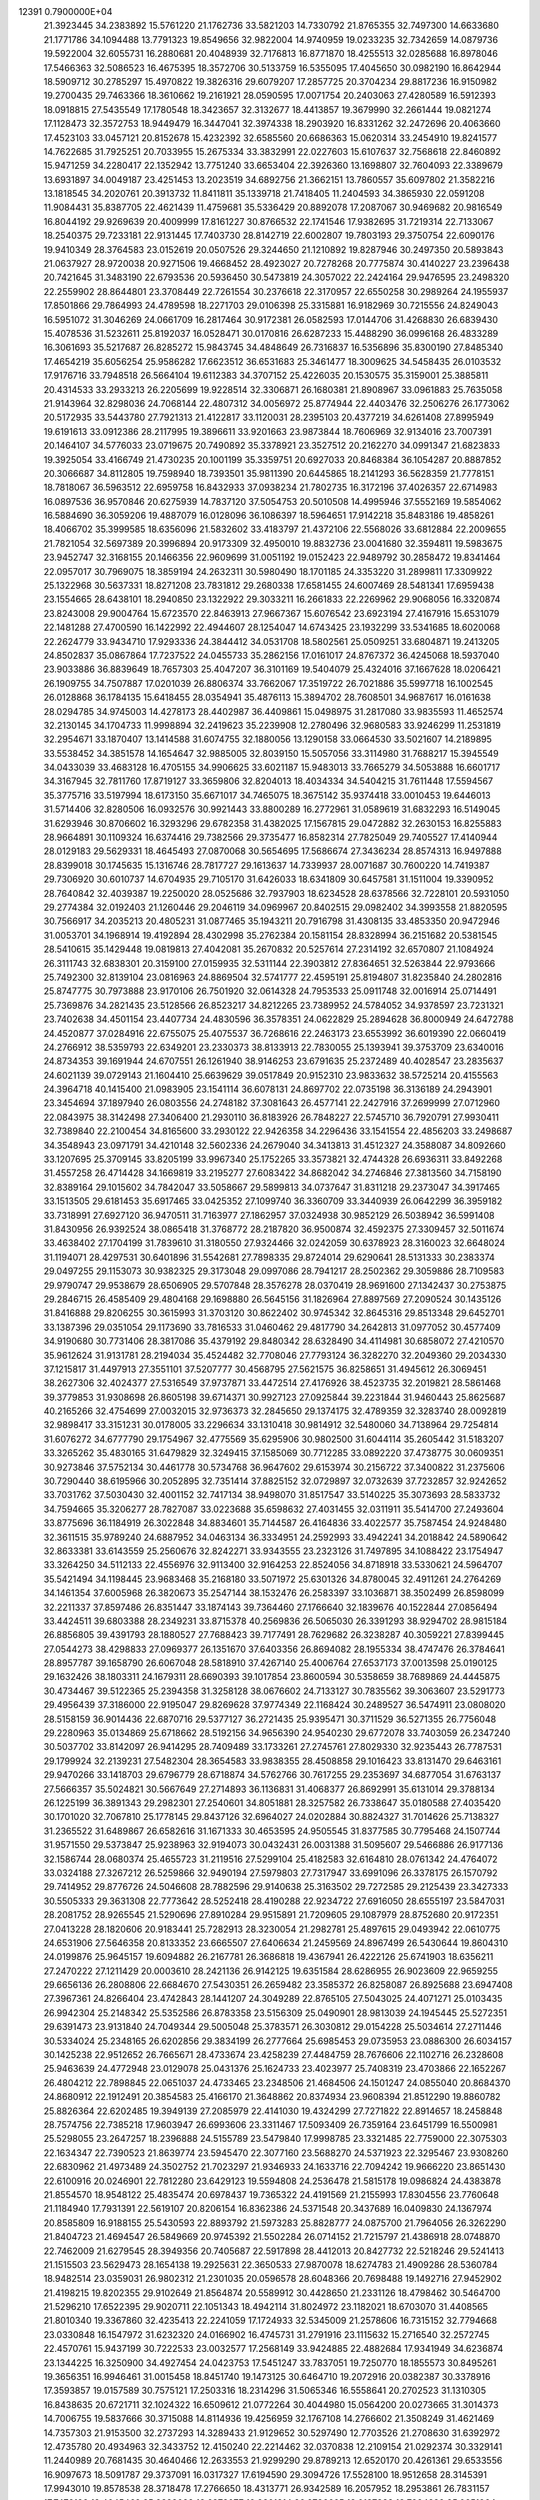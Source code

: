                                                                                 
12391  0.7900000E+04
  21.3923445  34.2383892  15.5761220  21.1762736  33.5821203  14.7330792
  21.8765355  32.7497300  14.6633680  21.1771786  34.1094488  13.7791323
  19.8549656  32.9822004  14.9740959  19.0233235  32.7342659  14.0879736
  19.5922004  32.6055731  16.2880681  20.4048939  32.7176813  16.8771870
  18.4255513  32.0285688  16.8978046  17.5466363  32.5086523  16.4675395
  18.3572706  30.5133759  16.5355095  17.4045650  30.0982190  16.8642944
  18.5909712  30.2785297  15.4970822  19.3826316  29.6079207  17.2857725
  20.3704234  29.8817236  16.9150982  19.2700435  29.7463366  18.3610662
  19.2161921  28.0590595  17.0071754  20.2403063  27.4280589  16.5912393
  18.0918815  27.5435549  17.1780548  18.3423657  32.3132677  18.4413857
  19.3679990  32.2661444  19.0821274  17.1128473  32.3572753  18.9449479
  16.3447041  32.3974338  18.2903920  16.8331262  32.2472696  20.4063660
  17.4523103  33.0457121  20.8152678  15.4232392  32.6585560  20.6686363
  15.0620314  33.2454910  19.8241577  14.7622685  31.7925251  20.7033955
  15.2675334  33.3832991  22.0227603  15.6107637  32.7568618  22.8460892
  15.9471259  34.2280417  22.1352942  13.7751240  33.6653404  22.3926360
  13.1698807  32.7604093  22.3389679  13.6931897  34.0049187  23.4251453
  13.2023519  34.6892756  21.3662151  13.7860557  35.6097802  21.3582216
  13.1818545  34.2020761  20.3913732  11.8411811  35.1339718  21.7418405
  11.2404593  34.3865930  22.0591208  11.9084431  35.8387705  22.4621439
  11.4759681  35.5336429  20.8892078  17.2087067  30.9469682  20.9816549
  16.8044192  29.9269639  20.4009999  17.8161227  30.8766532  22.1741546
  17.9382695  31.7219314  22.7133067  18.2540375  29.7233181  22.9131445
  17.7403730  28.8142719  22.6002807  19.7803193  29.3750754  22.6090176
  19.9410349  28.3764583  23.0152619  20.0507526  29.3244650  21.1210892
  19.8287946  30.2497350  20.5893843  21.0637927  28.9720038  20.9271506
  19.4668452  28.4923027  20.7278268  20.7775874  30.4140227  23.2396438
  20.7421645  31.3483190  22.6793536  20.5936450  30.5473819  24.3057022
  22.2424164  29.9476595  23.2498320  22.2559902  28.8644801  23.3708449
  22.7261554  30.2376618  22.3170957  22.6550258  30.2989264  24.1955937
  17.8501866  29.7864993  24.4789598  18.2271703  29.0106398  25.3315881
  16.9182969  30.7215556  24.8249043  16.5951072  31.3046269  24.0661709
  16.2817464  30.9172381  26.0582593  17.0144706  31.4268830  26.6839430
  15.4078536  31.5232611  25.8192037  16.0528471  30.0170816  26.6287233
  15.4488290  36.0996168  26.4833289  16.3061693  35.5217687  26.8285272
  15.9843745  34.4848649  26.7316837  16.5356896  35.8300190  27.8485340
  17.4654219  35.6056254  25.9586282  17.6623512  36.6531683  25.3461477
  18.3009625  34.5458435  26.0103532  17.9176716  33.7948518  26.5664104
  19.6112383  34.3707152  25.4226035  20.1530575  35.3159001  25.3885811
  20.4314533  33.2933213  26.2205699  19.9228514  32.3306871  26.1680381
  21.8908967  33.0961883  25.7635058  21.9143964  32.8298036  24.7068144
  22.4807312  34.0056972  25.8774944  22.4403476  32.2506276  26.1773062
  20.5172935  33.5443780  27.7921313  21.4122817  33.1120031  28.2395103
  20.4377219  34.6261408  27.8995949  19.6191613  33.0912386  28.2117995
  19.3896611  33.9201663  23.9873844  18.7606969  32.9134016  23.7007391
  20.1464107  34.5776033  23.0719675  20.7490892  35.3378921  23.3527512
  20.2162270  34.0991347  21.6823833  19.3925054  33.4166749  21.4730235
  20.1001199  35.3359751  20.6927033  20.8468384  36.1054287  20.8887852
  20.3066687  34.8112805  19.7598940  18.7393501  35.9811390  20.6445865
  18.2141293  36.5628359  21.7778151  18.7818067  36.5963512  22.6959758
  16.8432933  37.0938234  21.7802735  16.3172196  37.4026357  22.6714983
  16.0897536  36.9570846  20.6275939  14.7837120  37.5054753  20.5010508
  14.4995946  37.5552169  19.5854062  16.5884690  36.3059206  19.4887079
  16.0128096  36.1086397  18.5964651  17.9142218  35.8483186  19.4858261
  18.4066702  35.3999585  18.6356096  21.5832602  33.4183797  21.4372106
  22.5568026  33.6812884  22.2009655  21.7821054  32.5697389  20.3996894
  20.9173309  32.4950010  19.8832736  23.0041680  32.3594811  19.5983675
  23.9452747  32.3168155  20.1466356  22.9609699  31.0051192  19.0152423
  22.9489792  30.2858472  19.8341464  22.0957017  30.7969075  18.3859194
  24.2632311  30.5980490  18.1701185  24.3353220  31.2899811  17.3309922
  25.1322968  30.5637331  18.8271208  23.7831812  29.2680338  17.6581455
  24.6007469  28.5481341  17.6959438  23.1554665  28.6438101  18.2940850
  23.1322922  29.3033211  16.2661833  22.2269962  29.9068056  16.3320874
  23.8243008  29.9004764  15.6723570  22.8463913  27.9667367  15.6076542
  23.6923194  27.4167916  15.6531079  22.1481288  27.4700590  16.1422992
  22.4944607  28.1254047  14.6743425  23.1932299  33.5341685  18.6020068
  22.2624779  33.9434710  17.9293336  24.3844412  34.0531708  18.5802561
  25.0509251  33.6804871  19.2413205  24.8502837  35.0867864  17.7237522
  24.0455733  35.2862156  17.0161017  24.8767372  36.4245068  18.5937040
  23.9033886  36.8839649  18.7657303  25.4047207  36.3101169  19.5404079
  25.4324016  37.1667628  18.0206421  26.1909755  34.7507887  17.0201039
  26.8806374  33.7662067  17.3519722  26.7021886  35.5997718  16.1002545
  26.0128868  36.1784135  15.6418455  28.0354941  35.4876113  15.3894702
  28.7608501  34.9687617  16.0161638  28.0294785  34.9745003  14.4278173
  28.4402987  36.4409861  15.0498975  31.2817080  33.9835593  11.4652574
  32.2130145  34.1704733  11.9998894  32.2419623  35.2239908  12.2780496
  32.9680583  33.9246299  11.2531819  32.2954671  33.1870407  13.1414588
  31.6074755  32.1880056  13.1290158  33.0664530  33.5021607  14.2189895
  33.5538452  34.3851578  14.1654647  32.9885005  32.8039150  15.5057056
  33.3114980  31.7688217  15.3945549  34.0433039  33.4683128  16.4705155
  34.9906625  33.6021187  15.9483013  33.7665279  34.5053888  16.6601717
  34.3167945  32.7811760  17.8719127  33.3659806  32.8204013  18.4034334
  34.5404215  31.7611448  17.5594567  35.3775716  33.5197994  18.6173150
  35.6671017  34.7465075  18.3675142  35.9374418  33.0010453  19.6446013
  31.5714406  32.8280506  16.0932576  30.9921443  33.8800289  16.2772961
  31.0589619  31.6832293  16.5149045  31.6293946  30.8706602  16.3293296
  29.6782358  31.4382025  17.1567815  29.0472882  32.2630153  16.8255883
  28.9664891  30.1109324  16.6374416  29.7382566  29.3735477  16.8582314
  27.7825049  29.7405527  17.4140944  28.0129183  29.5629331  18.4645493
  27.0870068  30.5654695  17.5686674  27.3436234  28.8574313  16.9497888
  28.8399018  30.1745635  15.1316746  28.7817727  29.1613637  14.7339937
  28.0071687  30.7600220  14.7419387  29.7306920  30.6010737  14.6704935
  29.7105170  31.6426033  18.6341809  30.6457581  31.1511004  19.3390952
  28.7640842  32.4039387  19.2250020  28.0525686  32.7937903  18.6234528
  28.6378566  32.7228101  20.5931050  29.2774384  32.0192403  21.1260446
  29.2046119  34.0969967  20.8402515  29.0982402  34.3993558  21.8820595
  30.7566917  34.2035213  20.4805231  31.0877465  35.1943211  20.7916798
  31.4308135  33.4853350  20.9472946  31.0053701  34.1968914  19.4192894
  28.4302998  35.2762384  20.1581154  28.8328994  36.2151682  20.5381545
  28.5410615  35.1429448  19.0819813  27.4042081  35.2670832  20.5257614
  27.2314192  32.6570807  21.1084924  26.3111743  32.6838301  20.3159100
  27.0159935  32.5311144  22.3903812  27.8364651  32.5263844  22.9793666
  25.7492300  32.8139104  23.0816963  24.8869504  32.5741777  22.4595191
  25.8194807  31.8235840  24.2802816  25.8747775  30.7973888  23.9170106
  26.7501920  32.0614328  24.7953533  25.0911748  32.0016914  25.0714491
  25.7369876  34.2821435  23.5128566  26.8523217  34.8212265  23.7389952
  24.5784052  34.9378597  23.7231321  23.7402638  34.4501154  23.4407734
  24.4830596  36.3578351  24.0622829  25.2894628  36.8000949  24.6472788
  24.4520877  37.0284916  22.6755075  25.4075537  36.7268616  22.2463173
  23.6553992  36.6019390  22.0660419  24.2766912  38.5359793  22.6349201
  23.2330373  38.8133913  22.7830055  25.1393941  39.3753709  23.6340016
  24.8734353  39.1691944  24.6707551  26.1261940  38.9146253  23.6791635
  25.2372489  40.4028547  23.2835637  24.6021139  39.0729143  21.1604410
  25.6639629  39.0517849  20.9152310  23.9833632  38.5725214  20.4155563
  24.3964718  40.1415400  21.0983905  23.1541114  36.6078131  24.8697702
  22.0735198  36.3136189  24.2943901  23.3454694  37.1897940  26.0803556
  24.2748182  37.3081643  26.4577141  22.2427916  37.2699999  27.0712960
  22.0843975  38.3142498  27.3406400  21.2930110  36.8183926  26.7848227
  22.5745710  36.7920791  27.9930411  32.7389840  22.2100454  34.8165600
  33.2930122  22.9426358  34.2296436  33.1541554  22.4856203  33.2498687
  34.3548943  23.0971791  34.4210148  32.5602336  24.2679040  34.3413813
  31.4512327  24.3588087  34.8092660  33.1207695  25.3709145  33.8205199
  33.9967340  25.1752265  33.3573821  32.4744328  26.6936311  33.8492268
  31.4557258  26.4714428  34.1669819  33.2195277  27.6083422  34.8682042
  34.2746846  27.3813560  34.7158190  32.8389164  29.1015602  34.7842047
  33.5058667  29.5899813  34.0737647  31.8311218  29.2373047  34.3917465
  33.1513505  29.6181453  35.6917465  33.0425352  27.1099740  36.3360709
  33.3440939  26.0642299  36.3959182  33.7318991  27.6927120  36.9470511
  31.7163977  27.1862957  37.0324938  30.9852129  26.5038942  36.5991408
  31.8430956  26.9392524  38.0865418  31.3768772  28.2187820  36.9500874
  32.4592375  27.3309457  32.5011674  33.4638402  27.1704199  31.7839610
  31.3180550  27.9324466  32.0242059  30.6378923  28.3160023  32.6648024
  31.1194071  28.4297531  30.6401896  31.5542681  27.7898335  29.8724014
  29.6290641  28.5131333  30.2383374  29.0497255  29.1153073  30.9382325
  29.3173048  29.0997086  28.7941217  28.2502362  29.3059886  28.7109583
  29.9790747  29.9538679  28.6506905  29.5707848  28.3576278  28.0370419
  28.9691600  27.1342437  30.2753875  29.2846715  26.4585409  29.4804168
  29.1698880  26.5645156  31.1826964  27.8897569  27.2090524  30.1435126
  31.8416888  29.8206255  30.3615993  31.3703120  30.8622402  30.9745342
  32.8645316  29.8513348  29.6452701  33.1387396  29.0351054  29.1173690
  33.7816533  31.0460462  29.4817790  34.2642813  31.0977052  30.4577409
  34.9190680  30.7731406  28.3817086  35.4379192  29.8480342  28.6328490
  34.4114981  30.6858072  27.4210570  35.9612624  31.9131781  28.2194034
  35.4524482  32.7708046  27.7793124  36.3282270  32.2049360  29.2034330
  37.1215817  31.4497913  27.3551101  37.5207777  30.4568795  27.5621575
  36.8258651  31.4945612  26.3069451  38.2627306  32.4024377  27.5316549
  37.9737871  33.4472514  27.4176926  38.4523735  32.2019821  28.5861468
  39.3779853  31.9308698  26.8605198  39.6714371  30.9927123  27.0925844
  39.2231844  31.9460443  25.8625687  40.2165266  32.4754699  27.0032015
  32.9736373  32.2845650  29.1374175  32.4789359  32.3283740  28.0092819
  32.9898417  33.3151231  30.0178005  33.2296634  33.1310418  30.9814912
  32.5480060  34.7138964  29.7254814  31.6076272  34.6777790  29.1754967
  32.4775569  35.6295906  30.9802500  31.6044114  35.2605442  31.5183207
  33.3265262  35.4830165  31.6479829  32.3249415  37.1585069  30.7712285
  33.0892220  37.4738775  30.0609351  30.9273846  37.5752134  30.4461778
  30.5734768  36.9647602  29.6153974  30.2156722  37.3400822  31.2375606
  30.7290440  38.6195966  30.2052895  32.7351414  37.8825152  32.0729897
  32.0732639  37.7232857  32.9242652  33.7031762  37.5030430  32.4001152
  32.7417134  38.9498070  31.8517547  33.5140225  35.3073693  28.5833732
  34.7594665  35.3206277  28.7827087  33.0223688  35.6598632  27.4031455
  32.0311911  35.5414700  27.2493604  33.8775696  36.1184919  26.3022848
  34.8834601  35.7144587  26.4164836  33.4022577  35.7587454  24.9248480
  32.3611515  35.9789240  24.6887952  34.0463134  36.3334951  24.2592993
  33.4942241  34.2018842  24.5890642  32.8633381  33.6143559  25.2560676
  32.8242271  33.9343555  23.2323126  31.7497895  34.1088422  23.1754947
  33.3264250  34.5112133  22.4556976  32.9113400  32.9164253  22.8524056
  34.8718918  33.5330621  24.5964707  35.5421494  34.1198445  23.9683468
  35.2168180  33.5071972  25.6301326  34.8780045  32.4911261  24.2764269
  34.1461354  37.6005968  26.3820673  35.2547144  38.1532476  26.2583397
  33.1036871  38.3502499  26.8598099  32.2211337  37.8597486  26.8351447
  33.1874143  39.7364460  27.1766640  32.1839676  40.1522844  27.0856494
  33.4424511  39.6803388  28.2349231  33.8715378  40.2569836  26.5065030
  26.3391293  38.9294702  28.9815184  26.8856805  39.4391793  28.1880527
  27.7688423  39.7177491  28.7629682  26.3238287  40.3059221  27.8399445
  27.0544273  38.4298833  27.0969377  26.1351670  37.6403356  26.8694082
  28.1955334  38.4747476  26.3784641  28.8957787  39.1658790  26.6067048
  28.5818910  37.4267140  25.4006764  27.6537173  37.0013598  25.0190125
  29.1632426  38.1803311  24.1679311  28.6690393  39.1017854  23.8600594
  30.5358659  38.7689869  24.4445875  30.4734467  39.5122365  25.2394358
  31.3258128  38.0676602  24.7133127  30.7835562  39.3063607  23.5291773
  29.4956439  37.3186000  22.9195047  29.8269628  37.9774349  22.1168424
  30.2489527  36.5474911  23.0808020  28.5158159  36.9014436  22.6870716
  29.5377127  36.2721435  25.9395471  30.3711529  36.5271355  26.7756048
  29.2280963  35.0134869  25.6718662  28.5192156  34.9656390  24.9540230
  29.6772078  33.7403059  26.2347240  30.5037702  33.8142097  26.9414295
  28.7409489  33.1733261  27.2745761  27.8029330  32.9235443  26.7787531
  29.1799924  32.2139231  27.5482304  28.3654583  33.9838355  28.4508858
  29.1016423  33.8131470  29.6463161  29.9470266  33.1418703  29.6796779
  28.6718874  34.5762766  30.7617255  29.2353697  34.6877054  31.6763137
  27.5666357  35.5024821  30.5667649  27.2714893  36.1136831  31.4068377
  26.8692991  35.6131014  29.3788134  26.1225199  36.3891343  29.2982301
  27.2540601  34.8051881  28.3257582  26.7338647  35.0180588  27.4035420
  30.1701020  32.7067810  25.1778145  29.8437126  32.6964027  24.0202884
  30.8824327  31.7014626  25.7138327  31.2365522  31.6489867  26.6582616
  31.1671333  30.4653595  24.9505545  31.8377585  30.7795468  24.1507744
  31.9571550  29.5373847  25.9238963  32.9194073  30.0432431  26.0031388
  31.5095607  29.5466886  26.9177136  32.1586744  28.0680374  25.4655723
  31.2119516  27.5299104  25.4182583  32.6164810  28.0761342  24.4764072
  33.0324188  27.3267212  26.5259866  32.9490194  27.5979803  27.7317947
  33.6991096  26.3378175  26.1570792  29.7414952  29.8776726  24.5046608
  28.7882596  29.9140638  25.3163502  29.7272585  29.2125439  23.3427333
  30.5505333  29.3631308  22.7773642  28.5252418  28.4190288  22.9234722
  27.6916050  28.6555197  23.5847031  28.2081752  28.9265545  21.5290696
  27.8910284  29.9515891  21.7209605  29.1087979  28.8752680  20.9172351
  27.0413228  28.1820606  20.9183441  25.7282913  28.3230054  21.2982781
  25.4897615  29.0493942  22.0610775  24.6531906  27.5646358  20.8133352
  23.6665507  27.6406634  21.2459569  24.8967499  26.5430644  19.8604310
  24.0199876  25.9645157  19.6094882  26.2167781  26.3686818  19.4367941
  26.4222126  25.6741903  18.6356211  27.2470222  27.1211429  20.0003610
  28.2421136  26.9142125  19.6351584  28.6286955  26.9023609  22.9659255
  29.6656136  26.2808806  22.6684670  27.5430351  26.2659482  23.3585372
  26.8258087  26.8925688  23.6947408  27.3967361  24.8266404  23.4742843
  28.1441207  24.3049289  22.8765105  27.5043025  24.4071271  25.0103435
  26.9942304  25.2148342  25.5352586  26.8783358  23.5156309  25.0490901
  28.9813039  24.1945445  25.5272351  29.6391473  23.9131840  24.7049344
  29.5005048  25.3783571  26.3030812  29.0154228  25.5034614  27.2711446
  30.5334024  25.2348165  26.6202856  29.3834199  26.2777664  25.6985453
  29.0735953  23.0886300  26.6034157  30.1425238  22.9512652  26.7665671
  28.4733674  23.4258239  27.4484759  28.7676606  22.1102716  26.2328608
  25.9463639  24.4772948  23.0129078  25.0431376  25.1624733  23.4023977
  25.7408319  23.4703866  22.1652267  26.4804212  22.7898845  22.0651037
  24.4733465  23.2348506  21.4684506  24.1501247  24.0855040  20.8684370
  24.8680912  22.1912491  20.3854583  25.4166170  21.3648862  20.8374934
  23.9608394  21.8512290  19.8860782  25.8826364  22.6202485  19.3949139
  27.2085979  22.4141030  19.4324299  27.7271822  22.8914657  18.2458848
  28.7574756  22.7385218  17.9603947  26.6993606  23.3311467  17.5093409
  26.7359164  23.6451799  16.5500981  25.5298055  23.2647257  18.2396888
  24.5155789  23.5479840  17.9998785  23.3321485  22.7759000  22.3075303
  22.1634347  22.7390523  21.8639774  23.5945470  22.3077160  23.5688270
  24.5371923  22.3295467  23.9308260  22.6830962  21.4973489  24.3502752
  21.7023297  21.9346933  24.1633716  22.7094242  19.9666220  23.8651430
  22.6100916  20.0246901  22.7812280  23.6429123  19.5594808  24.2536478
  21.5815178  19.0986824  24.4383878  21.8554570  18.9548122  25.4835474
  20.6978437  19.7365322  24.4191569  21.2155993  17.8304556  23.7760648
  21.1184940  17.7931391  22.5619107  20.8206154  16.8362386  24.5371548
  20.3437689  16.0409830  24.1367974  20.8585809  16.9188155  25.5430593
  22.8893792  21.5973283  25.8828777  24.0875700  21.7964056  26.3262290
  21.8404723  21.4694547  26.5849669  20.9745392  21.5502284  26.0714152
  21.7215797  21.4386918  28.0748870  22.7462009  21.6279545  28.3949356
  20.7405687  22.5917898  28.4412013  20.8427732  22.5218246  29.5241413
  21.1515503  23.5629473  28.1654138  19.2925631  22.3650533  27.9870078
  18.6274783  21.4909286  28.5360784  18.9482514  23.0359031  26.9802312
  21.2301035  20.0596578  28.6048366  20.7698488  19.1492716  27.9452902
  21.4198215  19.8202355  29.9102649  21.8564874  20.5589912  30.4428650
  21.2331126  18.4798462  30.5464700  21.5296210  17.6522395  29.9020711
  22.1051343  18.4942114  31.8024972  23.1182021  18.6703070  31.4408565
  21.8010340  19.3367860  32.4235413  22.2241059  17.1724933  32.5345009
  21.2578606  16.7315152  32.7794668  23.0330848  16.1547972  31.6232320
  24.0166902  16.4745731  31.2791916  23.1115632  15.2716540  32.2572745
  22.4570761  15.9437199  30.7222533  23.0032577  17.2568149  33.9424885
  22.4882684  17.9341949  34.6236874  23.1344225  16.3250900  34.4927454
  24.0423753  17.5451247  33.7837051  19.7250770  18.1855573  30.8495261
  19.3656351  16.9946461  31.0015458  18.8451740  19.1473125  30.6464710
  19.2072916  20.0382387  30.3378916  17.3593857  19.0157589  30.7575121
  17.2503316  18.2314296  31.5065346  16.5558641  20.2702523  31.1310305
  16.8438635  20.6721711  32.1024322  16.6509612  21.0772264  30.4044980
  15.0564200  20.0273665  31.3014373  14.7006755  19.5837666  30.3715088
  14.8114936  19.4256959  32.1767108  14.2766602  21.3508249  31.4621469
  14.7357303  21.9153500  32.2737293  14.3289433  21.9129652  30.5297490
  12.7703526  21.2708630  31.6392972  12.4735780  20.4934963  32.3433752
  12.4150240  22.2214462  32.0370838  12.2109154  21.0292374  30.3329141
  11.2440989  20.7681435  30.4640466  12.2633553  21.9299290  29.8789213
  12.6520170  20.4261361  29.6533556  16.9097673  18.5091787  29.3737091
  16.0317327  17.6194590  29.3094726  17.5528100  18.9512658  28.3145391
  17.9943010  19.8578538  28.3718478  17.2766650  18.4313771  26.9342589
  16.2057952  18.2953861  26.7831157  17.7479199  19.4045462  25.9323028
  18.6378077  19.9301214  26.2786665  18.0127333  18.7994839  25.0651964
  16.8087027  20.4937531  25.5723500  15.9340286  20.0705676  25.0784277
  16.6000861  21.0128370  26.5078395  17.5367311  21.4038692  24.5448482
  18.4979151  21.8242945  24.8405979  17.7576421  20.9613255  23.5735307
  16.5740180  22.4379207  24.0915202  15.7824954  21.8494079  23.6275755
  16.1022775  22.9639388  24.9215015  16.9405648  23.3100774  22.9606255
  17.8476046  23.7475014  23.0383470  16.7854491  22.8649374  22.0673789
  16.1107110  23.8827161  22.9011476  17.9540035  17.0102934  26.8041502
  17.4204393  16.2782663  25.9808351  19.0748093  16.7387616  27.5092664
  19.3290656  17.3849654  28.2426657  19.7102714  15.3476166  27.5987749
  19.4149487  14.6190250  26.8437659  20.7888864  15.4828648  27.5188406
  19.4763072  14.9411925  28.5827353  19.3826512  21.2758473  34.8169985
  19.3330659  20.8790770  33.8029901  18.3030778  20.5517037  33.6613879
  19.9948113  20.0204675  33.6890715  19.6699014  21.9473242  32.8338297
  20.6936347  21.8197366  32.2104098  18.8245597  22.9047758  32.6624967
  18.0900654  22.9661613  33.3530428  18.8185505  23.9483847  31.5698113
  18.6360391  23.4414215  30.6222994  17.6964388  24.9947070  31.7764308
  16.8301316  24.4667723  32.1750494  18.0336381  25.7304654  32.5065415
  17.2879841  25.8165899  30.5493032  18.0531070  26.5628452  30.3353172
  17.3053596  25.2609044  29.6117466  15.8898689  26.4174514  30.5076096
  15.2037702  26.5062282  31.5087058  15.3611261  26.9167860  29.3956441
  14.6562507  27.6208206  29.5617344  16.0649979  27.0725972  28.6882566
  20.1729756  24.7611364  31.5116141  20.5871497  25.1323051  30.4263079
  20.7600683  25.1052267  32.6712428  20.3969839  24.7437406  33.5416481
  21.9963919  25.8632041  32.8159165  22.2200415  26.3809215  31.8831514
  21.8455118  26.8509071  34.0027485  22.7112596  27.5127613  33.9796965
  20.9168444  27.4173452  33.9332875  21.9484200  26.0119674  35.2342820
  21.3044559  25.0757729  35.5010557  22.8836089  26.5168244  35.9874943
  23.1071910  25.9486888  36.7920696  23.4150345  27.3388059  35.7384296
  23.2563960  24.9427219  32.9525350  24.3099705  25.5759900  33.0694634
  23.1323200  23.6195247  32.8914025  22.2129591  23.2019335  32.8691962
  24.2056128  22.6436502  32.8313482  25.0991881  23.1181664  33.2368819
  23.7464104  21.3923972  33.7663161  22.6844627  21.1859292  33.6331207
  24.1314214  20.4786542  33.3136126  24.1638276  21.5259326  35.2330530
  24.1841381  22.5491947  35.6080525  23.0296394  20.9054204  36.0914852
  23.2396066  20.9332018  37.1607101  22.1132229  21.4508548  35.8661557
  22.9319012  19.8643373  35.7837666  25.5108210  20.7484164  35.3271207
  26.2749711  21.1494755  34.6612932  25.8068880  20.7862304  36.3754621
  25.4277130  19.6758040  35.1519148  24.3724163  22.1919145  31.3774662
  23.6841536  21.2923028  30.8119669  25.3567160  22.7523351  30.6828379
  26.0058856  23.2149376  31.3030619  25.5461742  22.6907377  29.2519803
  24.5786339  22.4689100  28.8016936  25.9686064  24.1306182  28.7302114
  26.9146757  24.3360930  29.2310439  26.1302385  24.1315848  27.6522618
  24.9787488  25.2290318  29.0693046  24.9852509  25.3745365  30.1495297
  25.6601262  26.4258999  28.4924672  26.7138156  26.3618505  28.7640064
  25.5717356  26.2861640  27.4150810  25.0996741  27.3229913  28.7555461
  23.5318236  24.9684266  28.4933474  23.0428881  24.2156392  29.1116962
  22.8828912  25.8437754  28.4659359  23.5309407  24.6598372  27.4479384
  26.5043244  21.5776319  28.8658281  27.4117743  21.2210423  29.5672821
  26.2489329  20.9035334  27.7514883  25.5309621  21.2547530  27.1340203
  26.8701203  19.6532626  27.2645517  27.7882519  19.5346772  27.8399403
  26.0257079  18.3063482  27.5940889  26.6463028  17.4741687  27.2617641
  25.7442422  18.3198252  29.1141767  24.9081837  18.9604819  29.3946496
  25.5513849  17.3055795  29.4637537  26.5883643  18.6441343  29.7227654
  24.5879116  18.3561431  26.9156284  24.0510342  19.2259880  27.2940999
  24.6100504  18.4571589  25.8305451  23.7082887  17.0804921  27.2495188
  24.3760865  16.2332792  27.0933995  23.4791770  17.1238280  28.3142863
  22.7967397  16.9810993  26.6601879  27.2832697  19.7112663  25.7474163
  26.4809244  19.9408655  24.8972588  28.5790418  19.3990938  25.4036920
  29.2408220  19.0911427  26.1017700  29.0733562  19.4620384  24.0810432
  28.3203379  19.8144946  23.3761758  30.3140146  20.3685619  24.0148247
  30.6212402  20.5047167  22.9779185  30.0838656  21.3699032  24.3787483
  31.4738971  19.9476863  24.9317632  31.9239654  18.7750309  24.9743120
  32.0986589  20.8294035  25.6859430  32.9073997  20.4383620  26.1475975
  31.7926448  21.7910073  25.6437227  29.3661914  18.0009848  23.5645236
  29.2123996  17.0115776  24.3347305  29.9141045  17.9551845  22.4104037
  30.3656572  18.7465557  21.9745911  30.4091662  16.6850111  21.6767249
  29.5696962  15.9897634  21.6720084  30.6114245  17.0437177  20.1975790
  30.9254524  16.2113361  19.5677869  29.3550550  17.6646288  19.4641606
  29.0171959  18.5959396  19.9187059  29.5975296  17.9106200  18.4303326
  28.5694503  16.9139315  19.5500684  31.5132203  18.1700336  20.1175823
  32.4206399  17.8870668  20.2522246  31.6683244  15.9601690  22.2026861
  31.9814126  14.7930848  21.8458723  32.3690684  16.6192376  23.1401963
  32.0966469  17.5194202  23.5083781  33.5572796  16.0327017  23.7916380
  33.9241792  15.1383118  23.2880897  34.7369458  17.0062546  23.8988751
  34.5245285  17.6884406  24.7220403  35.6481182  16.4286211  24.0544662
  34.9533292  17.9205677  22.6342081  34.3000374  18.7929972  22.6209111
  35.9234359  18.3985191  22.7704293  34.9049574  16.9897818  21.4337665
  35.6344839  16.0443858  21.2656977  34.1743262  17.4486251  20.4408382
  33.2086384  15.4418162  25.1510442  34.0403037  15.0941035  25.9260659
  31.9230221  15.3530612  25.4626181  31.2429084  15.6707318  24.7868735
  31.5365851  14.5976257  26.6998775  30.4554671  14.5310265  26.5780234
  31.9412097  13.5868162  26.7513419  31.8073414  15.4033944  28.0143162
  31.7648323  14.8431066  29.0990822  32.0941572  16.7366906  27.8504227
  32.1335934  17.1741707  26.9409415  32.3353641  17.6497206  29.0439252
  32.7625718  16.9853398  29.7950522  33.3005095  18.6545468  28.7161570
  33.4963160  19.2376472  29.6160193  34.2690348  18.2481818  28.4247360
  32.8898903  19.3197582  27.9565649  30.9589633  18.2491010  29.4476158
  29.9264229  18.3152161  28.8032381  30.9491292  18.6931208  30.7280814
  31.6800571  18.4612842  31.3854220  29.8130262  19.4560855  31.2470281
  29.1218317  19.7891548  30.4728034  29.0177055  18.5561474  32.2342328
  28.7059172  17.6490497  31.7164819  29.6881220  17.9189304  33.4600882
  30.0235726  18.7435554  34.0890290  28.9620833  17.2891704  33.9742652
  30.5717876  17.3486177  33.1737652  27.7277104  19.3807730  32.5673316
  28.0713564  20.1509230  33.2578940  27.2609938  19.8394632  31.6956192
  26.6664090  18.3843315  33.0775694  26.5180631  17.6167151  32.3180573
  26.9690191  17.8718529  33.9907408  25.7161407  18.9157872  33.1289841
  30.2257812  20.7799219  31.8952442  31.1894888  20.7254804  32.6043649
  29.4908604  21.8877992  31.6652377  28.6756976  21.8120746  31.0737350
  29.9023590  23.2115039  32.0138701  30.6727810  23.2478642  32.7840830
  30.4459883  24.0275494  30.7961855  29.6678179  24.0813225  30.0348319
  30.6126995  25.0524137  31.1277896  31.7179936  23.2766583  30.2592993
  32.4947438  23.0917987  31.0013135  31.4050215  22.2944857  29.9050601
  32.4505331  24.1094577  29.1832964  31.6965900  24.3071104  28.4213223
  32.8126178  25.0540722  29.5891265  33.5086649  23.2717430  28.5268753
  34.1294324  22.6456668  29.1677966  33.0897316  22.5737723  27.8020086
  34.4664462  24.2069891  27.9190114  35.3084460  23.6899037  27.7098221
  34.0871823  24.6122889  27.0752159  34.7746452  24.9832448  28.4869409
  28.7185113  23.8906768  32.6853253  27.6685589  23.9228949  32.0306066
  28.8138305  24.4985694  33.8548918  29.6991739  24.4947434  34.3409500
  27.7191276  25.3427441  34.4880070  26.8108645  24.8956846  34.0839081
  27.6222781  25.3749775  35.9806796  28.5295793  25.8385091  36.3680335
  26.9754698  26.2211881  36.2123528  27.2841487  24.1282726  36.7631398
  26.3540301  23.7362831  36.3516485  28.3434376  22.9857562  36.6086380
  28.1828292  22.5181449  35.6372197  29.2748253  23.5386574  36.7307847
  28.1567236  22.2143612  37.3557576  27.0262231  24.5422907  38.2134356
  26.3925626  25.4279266  38.1661685  26.5930244  23.7066759  38.7631537
  27.9351710  24.8657825  38.7206504  27.6874518  26.6913017  33.8309997
  28.7659743  27.3065440  33.7624309  26.4933854  27.1346423  33.4452370
  25.7046541  26.5039431  33.4601226  26.3764452  28.4026825  32.6239676
  27.2131206  28.2829586  31.9356729  25.0356586  28.5692526  31.9070142
  24.8377865  27.7677952  31.1952469  24.2659853  28.5507849  32.6786169
  25.0488699  29.4999510  31.3398036  26.6959659  29.6825582  33.4718961
  26.5964743  29.6028468  34.6845378  27.1709627  30.7003191  32.8452481
  27.4481150  30.6256928  31.8768899  27.1921880  32.1086094  33.4216701
  26.6003513  32.7292547  32.7488946  26.7723717  32.1421433  34.4270207
  28.2191023  32.4725939  33.3891501  26.5191108  11.2621874  22.6654462
  25.7321280  10.9284311  21.9891577  25.2826004  10.0158070  22.3804914
  26.3396012  10.6444424  21.1298377  24.6949197  12.0079068  21.7702311
  23.6142052  11.9132755  22.2840715  25.0192513  12.9941513  20.9689463
  25.9842117  13.0328411  20.6732193  24.2037160  14.1616770  20.6707943
  23.4083858  14.0847193  21.4121629  25.0678413  15.3639383  20.9575735
  26.1032222  15.2267639  20.6456927  24.6364537  16.2988677  20.5999234
  25.2528643  15.6862747  22.4237409  25.6821363  14.8729713  23.0088590
  26.3391667  16.8112529  22.6201766  27.3167362  16.3693258  22.4274232
  25.9635795  17.6248180  21.9995753  26.3030802  17.1280909  23.6624823
  23.9772238  16.1066713  23.1522888  23.3621650  15.2096906  23.2246140
  24.2683835  16.4483583  24.1455542  23.4931775  16.9049017  22.5895843
  23.6872659  14.2150967  19.3015738  24.4347433  14.2566053  18.3088678
  22.3897310  14.2349418  19.0666372  21.8227355  14.2699995  19.9017344
  21.7514634  14.5357295  17.7916233  22.3313857  14.1183611  16.9684625
  20.4770418  13.7449926  17.7445806  20.6151238  12.7179655  18.0825874
  19.7244854  14.1905314  18.3951609  19.9462145  13.6986075  16.3217585
  19.9023222  14.6815235  15.8526678  20.6280154  13.0852908  15.7326150
  18.5615794  13.0265548  16.2910664  18.6981692  11.9607520  16.4741032
  17.8969296  13.4283470  17.0558563  17.7715515  13.1979546  15.0762316
  17.8165993  14.0109580  14.4786564  16.7222599  12.5031641  14.7123606
  16.3042326  11.4560767  15.3744217  16.6836672  11.2578372  16.2892056
  15.6840257  10.8082498  14.9099180  16.0849546  12.7947329  13.5977736
  16.4830877  13.5567995  13.0678260  15.2976955  12.2483238  13.2787704
  21.6525035  16.0075174  17.5468045  20.6033242  16.6545581  17.8151526
  22.7311801  16.4772010  16.9779163  23.4843100  15.8356793  16.7745800
  22.8113284  17.9647130  16.6009038  22.3371143  18.5287304  17.4040883
  24.3037138  18.4702218  16.4986888  24.6584408  17.9343459  15.6182870
  24.2538295  19.5497504  16.3564580  25.2948912  18.1141394  17.6129435
  25.4898120  17.0419176  17.5918083  26.5687596  18.9525272  17.3382511
  26.8429369  18.8863563  16.2853750  26.3547003  20.0056137  17.5207270
  27.3765961  18.5505356  17.9497290  24.6762647  18.7225765  18.8745992
  25.3804117  18.7782589  19.7047657  24.2117949  19.6894777  18.6810443
  23.8928299  18.0457511  19.2155329  22.0095316  18.4641147  15.4585668
  22.4498582  18.3123092  14.3390096  20.9244997  19.0306259  15.7425049
  24.6750995  30.4745934  28.3438596  23.5238309  29.7920402  28.2600756
  23.5693993  29.0373981  27.0836266  24.8052893  29.1918034  26.4827814
  25.4873535  29.9126857  27.3276905  22.3644830  29.8781630  29.0171425
  21.2897611  29.0779426  28.6433414  21.3865977  28.1954439  27.5042818
  22.5079428  28.2890624  26.6064647  22.6693682  27.4889741  25.5135406
  20.0671843  29.1695293  29.4182512  22.0775573  26.1816900  25.3265590
  21.4823335  26.0438528  23.9786962  22.2429540  26.1476047  22.8284198
  21.6875394  25.9486166  21.5896475  20.4003542  25.5844635  21.5414251
  19.5959263  25.3479947  22.6193031  20.1573370  25.5817666  23.7990232
  20.0122326  28.6979261  30.7550480  18.8465744  28.7341941  31.5010167
  17.6730269  29.1727109  30.8447197  17.7074895  29.7259575  29.5516499
  18.9309742  29.7051651  28.9237175  25.0928578  31.8518858  29.4753320
  26.4782984  30.1589973  26.9698039  22.2623237  30.5758444  29.8404657
  20.5131152  27.5801886  27.3211284  23.5754491  27.6067514  25.0784661
  21.3927190  25.9921303  26.1623053  22.8411676  25.3951567  25.3674693
  23.2224731  26.6233580  22.8394780  19.8924622  25.5298794  20.5807949
  19.4283837  25.4752001  24.6010155  20.9579144  28.3145162  31.1266396
  18.8204496  28.4048799  32.5355533  16.7308354  29.1651947  31.3847333
  16.7809525  30.0419347  29.0814544  18.9602256  30.0774297  27.9039334
   7.7689625  24.3071996  47.6520760   2.5570558  39.0731595  26.0239979
   2.3165314  43.8271351  44.6905835   1.7754560  24.8652921   9.0787782
   2.2277979  11.6576846  27.7356126   8.5662888  19.3626543   7.3023614
  28.8719154   2.4826581  39.6096649   9.5176639  12.0636501  34.1252104
  11.5997323  23.3046059  21.4288088  13.2967694  29.5769139  30.1839479
  16.3893051  12.6390324   1.6149977  33.3024040   1.0848673  30.4366458
   1.1059566   4.9440370  15.0835636  48.0637664  34.4481416  32.7449257
   6.9693982  39.8578059  16.5343910  34.6742832  30.5957066   6.8792462
  35.2104238  31.3693138   6.7051283  34.9537765  30.3007149   7.7459037
  44.9194218  17.1178070  19.1396008  44.0003161  17.0826834  18.8745672
  45.2863309  17.8443960  18.6359363  42.9335819  38.2823558  31.9523474
  42.9954230  39.1324369  32.3879731  42.3490413  38.4355979  31.2100125
  32.2790303  22.7511890  37.3462835  32.4250641  21.8415293  37.6059470
  31.3553678  22.9103869  37.5405396  49.2369163  25.0372728  16.3355452
  49.9237746  24.4111366  16.1066109  49.6981171  25.8685984  16.4470060
  44.8277092  10.4697685  41.3946279  44.5602275   9.6525119  41.8150765
  44.4784975  11.1567030  41.9624341  48.9872567  17.4169726  22.0416989
  48.8745239  17.6597680  21.1226921  48.3487560  16.7183774  22.1849241
  30.2204238  11.1804063   8.8592712  30.1891522  10.2243123   8.8255329
  30.9304389  11.3753892   9.4709018   8.3280291   5.2635006   3.2595898
   9.0217067   5.8422831   2.9432765   8.7623317   4.4214973   3.3961311
  36.5086596  18.3212525   5.9739102  36.3124375  17.8774462   5.1488255
  36.0359608  19.1516783   5.9175116  47.4836900  15.0362834  27.8957559
  47.3829971  15.9849905  27.9735226  48.3797375  14.9154889  27.5815278
  22.2961986   2.0131210  10.4112170  21.9256274   2.5695372   9.7261550
  21.8815170   2.3183750  11.2181191  27.0963116  45.1512209  27.9744072
  27.4837360  44.7983140  27.1734135  27.3632944  44.5385688  28.6596878
  40.2918256   6.1476041  45.1992245  40.8348012   5.5871064  45.7535274
  39.4336765   5.7235655  45.1974578  24.5917129  22.9590254   2.8258699
  25.4478638  22.9590547   3.2539325  24.3656728  22.0326461   2.7424497
   4.6325957  11.7807853  35.0390554   4.2769931  11.1399504  34.4233369
   3.8631801  12.1447436  35.4769661  34.9552835  46.4000927  26.2013948
  34.2167484  46.2308370  26.7863309  34.9151948  47.3411775  26.0311477
   1.0842544   1.4211249   3.9176702   0.9390493   1.5559035   4.8541434
   1.4642943   0.5446361   3.8579300   7.6022935  50.1044936   1.4208467
   6.7186511  49.8911751   1.7206852   8.0562960  49.2622087   1.3949671
   8.5563266  33.3162487   6.1823333   8.6494849  32.8723174   5.3394346
   9.3968908  33.1793764   6.6193112  30.6319542  49.2462712  13.5892438
  30.5002931  49.7422664  14.3972574  30.5161626  49.8907370  12.8910404
  29.6519554   9.6895728  21.8443122  29.2798607   9.9854405  21.0135055
  29.9994506  10.4849436  22.2478766  47.8782366   7.6848437  45.8082328
  48.5938333   7.2872156  46.3042622  48.2758749   8.4430649  45.3801952
  31.2273545  34.8573840   1.5270724  31.8851236  34.1963471   1.7429473
  31.2437531  34.9084188   0.5713745  26.3428219  32.6889529  44.0407022
  26.8295998  31.9394741  43.6978311  25.4990096  32.6528745  43.5902457
  49.1043808  43.4231741   1.8991852  49.8531644  43.1623086   1.3629911
  49.0993563  42.7979177   2.6239342  33.9426171  24.4687871  38.8676725
  33.4200646  24.0949223  38.1581686  33.6780303  23.9767635  39.6449359
  38.8826506  26.5606451  31.6592909  37.9777326  26.4183614  31.9369789
  39.4067692  26.3428571  32.4300697  23.5282453  24.9338714  38.4753662
  23.7774104  24.0471293  38.7358216  22.8458329  25.1836574  39.0983847
  41.7443877  48.0237209   0.8895774  41.1817530  48.4756634   1.5184033
  42.1706848  47.3358536   1.4007927  27.1467317   2.4878985  12.7539494
  27.0824436   2.5170488  13.7085432  26.4503414   1.8887019  12.4851823
  14.1840897  46.7793254  30.8368733  15.0323376  46.3543743  30.7098937
  14.2716959  47.6250643  30.3972341   9.5844534  32.8171883  43.6566472
   8.8233311  32.3336994  43.9778373   9.9710176  33.2045418  44.4419861
  37.7336990  45.1450656  26.4107284  36.9138078  45.6368752  26.4569203
  38.0341603  45.2644238  25.5097797   7.0706896  41.7959097  11.9993594
   7.7680278  41.5123520  12.5905838   6.4500040  42.2560664  12.5643701
  45.4863409  44.6750495  15.3171394  45.8182546  45.2648441  15.9940497
  45.8614492  43.8224086  15.5374327  46.7928458  32.9369157  11.9718129
  46.1365081  33.2090656  11.3304183  47.5586114  32.7040367  11.4468346
  42.5805193  19.1919282  21.2821828  42.3016242  19.4928023  20.4173567
  42.6541105  18.2417399  21.1929734  25.2946069   1.0568985  11.3032698
  24.6398633   1.5956180  10.8590580  25.1573873   0.1764009  10.9538037
  33.5304915   4.3290958  33.6628216  33.6060359   4.4723384  32.7194201
  34.0975255   4.9946846  34.0523032   9.8532665   1.7775792  23.4968149
   9.3578684   0.9606678  23.5557085  10.5065937   1.7122399  24.1933250
  47.9732941  48.6464952  37.4875025  48.5544650  49.1524443  36.9196224
  47.2025849  49.2032055  37.5984660  17.2606641  15.9013779  45.8433646
  16.5123356  15.3322030  45.6637086  17.1681319  16.1342322  46.7671874
  12.1920991  48.1303252  44.8999573  11.3299780  47.8766174  45.2295196
  12.6882548  47.3122158  44.8724204  17.8945867  16.2782029  33.1550123
  18.2033134  16.7336601  32.3717637  17.4230259  16.9474268  33.6509979
   8.3069324   0.4585170   8.7282280   8.1970380   1.4093734   8.7230043
   7.6001892   0.1388072   9.2890591   2.1525414   6.2750410  37.9366202
   2.0177312   5.7323085  37.1597679   1.3854966   6.1052439  38.4834686
  32.0094945  34.1405594  39.1072189  31.3529655  33.5119792  39.4073660
  31.5662089  34.6412655  38.4223663  41.0529978  14.5755918  13.9306176
  41.5593260  15.3022054  13.5674424  41.5203942  14.3340526  14.7302620
  28.2456457  38.7672317  20.3924456  27.9605446  37.8831584  20.6234511
  28.9616273  38.6333858  19.7714081  33.6269200  19.3705732  32.2799204
  33.9078148  18.9637332  33.0995613  32.9397007  19.9839458  32.5401810
  11.5754995  36.0433524  46.3280441  12.4619983  35.8028061  46.5972822
  11.0535732  35.2582253  46.4935742  49.2543544  43.9037079  38.8555670
  48.6827203  44.2908946  39.5185548  48.7796849  44.0200866  38.0325380
  49.9647621  14.2206131   6.7689417  49.0896957  13.9426570   7.0395538
  49.9235269  14.2444853   5.8129283  36.4008492  20.5172702  44.7010892
  35.4614595  20.6401982  44.5644604  36.8071596  21.2590782  44.2529100
  43.8913318   6.8667899  28.9382960  43.6245933   5.9478077  28.9147528
  44.3865151   6.9932674  28.1289576  34.8670081  45.3174047  44.6975729
  35.6380125  44.9164714  45.0988663  34.5208203  45.9000517  45.3735228
  14.2923212  39.6825247   3.3167102  14.5394752  39.5359664   4.2297641
  13.4282118  40.0914251   3.3651577   7.5023984   9.2195678   5.1737503
   7.4379254   9.9873336   5.7417386   8.4000791   8.9089896   5.2918281
   1.4231833  24.8756641  33.5588097   1.4907645  25.8173187  33.7167691
   2.2471727  24.6450333  33.1297610  19.6105264  43.6263862  26.4513134
  19.4381305  42.8306492  25.9480100  20.2753880  43.3669898  27.0892040
  20.4120283  12.2349201  39.8095086  20.5976041  11.6418434  39.0814609
  21.2601709  12.6231787  40.0243136  41.0148741   9.1365256  45.3861772
  40.9359657   9.3157360  44.4492199  41.4022282   8.2623540  45.4310400
  35.6923681  38.9371375  21.8174355  35.7215865  39.0727946  20.8703477
  34.8414273  38.5279716  21.9746451  47.5331080   8.0445203  25.2235494
  47.6457984   7.9802836  24.2751790  48.2906280   7.5854598  25.5863975
  18.2534620  23.8934056  48.2407610  18.9794491  23.3363346  48.5215571
  17.4859066  23.5252789  48.6784517  37.3869482   2.1988451  11.4234880
  36.6946842   2.8593819  11.3971517  37.9650519   2.4286289  10.6960079
  10.5089269  17.5846904  28.4614624  10.6038203  18.0757526  27.6453222
  10.4089389  18.2571033  29.1353283   1.8584525  45.3833270  46.7201516
   1.7540641  46.3217224  46.8774697   1.5061267  44.9678717  47.5072319
  42.3251930   6.1054240  32.7336574  42.8448209   5.3410842  32.4846527
  42.7196684   6.4069481  33.5520120  46.1886010   6.0028196  11.7236778
  46.6548378   5.5606676  12.4331542  45.7107788   5.3030490  11.2784377
  29.7336519   8.7153980  48.3613555  29.3060583   8.8441194  49.2080115
  30.6476769   8.5335795  48.5798322  43.5746542  12.4686499  42.5806096
  43.2843770  13.3805501  42.6008345  43.1933440  12.0784177  43.3670911
  44.6644078  25.5107290  37.0020876  45.3366869  24.8348252  36.9159093
  43.9804458  25.2481702  36.3860594  20.6906735   9.3840812  10.4564184
  20.9227818  10.2331636  10.0803642  20.6723746   9.5374563  11.4010734
   3.4843905  14.7955632  44.4812745   2.7553463  14.4366791  44.9871683
   4.2456229  14.6931842  45.0524800   7.5276710  14.7161224   8.5058380
   7.9431677  14.1973551   9.1946593   7.4081758  15.5815884   8.8968896
  35.3095336  48.5202963  16.3037122  36.1521448  48.5184660  16.7578432
  35.3984896  49.2009132  15.6365695  38.9921224  23.8201704  12.4367165
  38.9808445  24.7534362  12.6491302  39.8987907  23.5516511  12.5853159
   0.7769064  26.4331905   0.3809828   1.3743054  26.6045448  -0.3470172
   0.9427978  25.5205546   0.6172190  39.9476170  49.0104564  19.1807488
  40.7206046  49.4537487  18.8311576  40.2994069  48.3542492  19.7823033
  13.8760348  32.6103370  32.4615058  14.4360190  32.1105878  31.8674518
  12.9847021  32.3634988  32.2148710   0.5908303  42.1937424  46.0775593
   0.3811909  41.4951221  46.6974083  -0.2565123  42.4586746  45.7197140
  48.8100698  12.7877133  34.9242472  49.6541852  12.4068563  34.6820717
  49.0341070  13.6140478  35.3522782  35.8676337   7.8245569  45.6421234
  35.1316438   8.3712697  45.9171793  36.6429763   8.3510045  45.8368765
   1.7727576  10.0981619   3.0598172   2.0973262   9.9824756   3.9528478
   1.2910238   9.2922138   2.8737741  46.3460637  12.7536745  28.3750415
  46.6737167  13.4982950  27.8706452  47.0380203  12.5721049  29.0110134
  48.2506857  25.9781953  13.1906716  49.2058235  26.0282565  13.1527555
  47.9770517  26.8454973  13.4892407  15.0473242  47.8909620  38.3229909
  14.4178444  47.9620121  39.0405834  15.7169021  47.2903428  38.6503344
  18.0532736  16.2750500  20.4230015  17.7779116  16.0856123  21.3199524
  17.5921583  15.6280214  19.8891864  30.1277592   0.8822786  40.8593435
  30.6250941   0.0854858  40.6749227  29.7613987   0.7393494  41.7320308
  23.8461612  15.9717882  37.6289981  24.6327963  15.6011260  37.2289398
  23.1268042  15.4544044  37.2669603  43.2666569  44.9889628  26.3642912
  43.2884593  45.9086538  26.6287248  42.3554003  44.7248291  26.4910844
  14.6876875  38.8731747   5.8154772  13.9965665  38.2138068   5.7536911
  14.9293922  38.8807429   6.7416269  33.5725102   6.1214104  15.5905175
  34.2974409   5.5057542  15.4824675  33.8129447   6.6424472  16.3566400
   9.9074198  29.8813438  48.7555519  10.6531778  29.6030468  49.2871792
   9.9650770  29.3468054  47.9636073  15.6256369  48.2740156   4.4919498
  15.3642389  47.5201761   5.0207493  16.0846458  47.8936389   3.7430464
  21.1755120  15.1308309  39.5564515  20.2633929  15.0903102  39.2689997
  21.1233966  15.1986399  40.5098233  18.0697564  18.7529623  46.5316514
  17.2292532  18.5657319  46.1136431  18.1161616  19.7086530  46.5587382
   0.8890341  29.6726318   8.5375834   1.1848808  29.4382660   7.6579361
   1.6222617  29.4393619   9.1069640   5.1566056  14.3976821  33.3610179
   4.2260339  14.3336258  33.5758779   5.4018645  13.5123253  33.0922740
  12.4573066   7.8870895  48.8977670  13.3391661   8.2534686  48.9635084
  12.4478553   7.1702775  49.5320563  41.2893285  18.6754989  28.4221355
  41.7599018  19.4444002  28.7439792  41.9758347  18.0939106  28.0954919
  41.8556536  21.5406543   0.3761737  41.9534781  20.6572001   0.0209683
  40.9755174  21.8088302   0.1122157  19.2475544   6.6492949   6.9040779
  18.5809284   6.6319816   7.5907670  19.8718054   5.9699517   7.1590981
  12.1262997  29.6521576   0.4579344  12.6253991  29.6259223   1.2742943
  12.7834732  29.5367421  -0.2283848  20.3208312   3.6743269  47.7277024
  20.9929599   3.4394531  48.3674750  20.7458063   3.5535764  46.8785573
  16.2676031  26.0424852  20.7923965  16.2029059  26.6987945  20.0986355
  16.6631762  25.2819747  20.3665121  49.5998596   8.2518651  21.3740632
  49.4245283   8.9660725  20.7613655  48.7967402   8.1756779  21.8892589
  42.0770320  22.0551068  19.6053795  41.2048133  22.4456645  19.5512420
  42.5873809  22.5154972  18.9391840  26.4514496  29.4660748   7.6896685
  26.6510961  28.5325953   7.6190339  27.3024349  29.8836011   7.8228134
  19.6475657  43.4569949  21.8916240  19.0422540  42.7155256  21.8843432
  20.4254226  43.1267607  22.3411969  14.7159601   6.2624561  17.4500689
  15.5052534   6.5715198  17.0054032  14.6632859   5.3332663  17.2263199
  42.6610851   4.3396803  28.7083009  42.4534694   4.2224014  27.7812770
  43.2558963   3.6183868  28.9136473   7.0904808  47.5635125  33.0505213
   6.4375510  48.1986696  32.7564295   7.7076753  48.0779239  33.5707941
  29.3251230  36.8975726  43.3276493  28.6653441  36.3097680  43.6956295
  29.5426126  36.5121432  42.4789006  22.8373747  27.6130173  49.5139983
  22.3086436  28.2042982  48.9782164  23.0065115  26.8615740  48.9457048
  27.1613579   5.7326087   4.3858760  27.8316955   5.8291366   5.0623091
  27.2119586   4.8121457   4.1281567  33.1503036  47.5944996  12.9889222
  32.2827934  47.9091444  12.7346455  32.9766627  46.9050337  13.6297947
  44.5209449  35.1362853  40.4077725  44.4471070  34.9293463  39.4761309
  43.6865673  34.8542727  40.7826256  20.5509785  32.0164659  43.4537778
  20.0807103  31.6892643  44.2206016  21.2136525  31.3489198  43.2763598
  47.1197151  39.1442619   2.6408435  46.8277283  38.4350646   2.0681179
  46.7077511  38.9561328   3.4841258  21.8136957  23.0357493   3.7965902
  21.6347919  22.9012141   2.8659316  22.7481688  23.2397267   3.8338087
  49.3812624  16.3179070  40.9441879  48.5691527  16.3672225  40.4399285
  49.4125848  15.4148760  41.2600768  10.5651748  35.6759070  33.8816823
   9.9075639  35.5613467  33.1956389  10.1006386  36.1287143  34.5855314
  24.0437017   2.8008149   4.5498064  23.7990174   2.6110376   3.6440768
  23.5499645   3.5904949   4.7708514   2.9398424  13.2936804  36.8762145
   2.4031794  12.6911823  37.3912103   2.4100715  14.0880098  36.8082777
   3.1294451  26.6609715  36.3806865   3.9060802  26.2877289  35.9638416
   2.8237370  25.9755641  36.9748171  20.6235027  44.2269100   0.4277063
  19.7055704  44.2328682   0.1564192  20.5904990  44.1917575   1.3836911
  32.4998773  14.0110191  42.1331650  32.4152826  13.1994490  42.6335944
  31.9265769  13.8868568  41.3767642  38.3532178  18.1903441  35.3289203
  37.7361098  17.6983231  34.7873255  38.4104159  17.6891254  36.1423944
  15.1233598  28.3833651  23.0902743  14.5174320  29.0334597  22.7346618
  15.6776024  28.1414280  22.3483084  44.9954445   0.6822199  48.7821138
  45.4268190   1.4750555  49.1007978  45.3013059  -0.0092858  49.3690554
   0.3353347  35.1513527  49.3581219   0.9679806  35.1811104  48.6404135
  -0.4761963  34.8499407  48.9497103  40.6402079  39.7709603  13.8018880
  41.5906370  39.6573177  13.8006132  40.3692090  39.5120127  14.6826477
  12.1703970  38.7898924   0.3189367  11.8514086  39.6923732   0.3163795
  11.6162113  38.3381743  -0.3175072   4.9467131   5.4633887  48.4408294
   5.2397978   4.5723506  48.2500828   5.4154933   5.7037970  49.2400045
   7.0360051   5.3817791  22.0574901   7.6985548   4.7234644  21.8480111
   6.8640956   5.8219061  21.2250436  33.5983884   4.1242853  30.8328692
  34.4600064   4.2771461  30.4449519  33.4570239   3.1822787  30.7386805
  39.5901481  14.8760887  49.4596137  40.4677186  15.2568366  49.4932703
  39.1771970  15.1534619  50.2773957  13.5352976  27.0737474  18.3559796
  14.4310573  27.3765257  18.5048816  13.1770584  27.6903891  17.7175053
  28.0733986  32.1703622   4.6527798  27.2009385  31.9579679   4.9843426
  27.9500040  32.9779347   4.1539489  43.4361905  47.8874619  13.5783297
  43.9406917  47.1606204  13.2130737  44.0959640  48.5311557  13.8363781
  23.1445035  13.2043494  39.4596932  22.8469564  14.0443695  39.1103169
  23.6344525  13.4334403  40.2494395  42.1967241  17.0291784  13.2677733
  41.5346981  17.4058796  12.6880754  42.9733364  17.5711334  13.1285252
  43.6710441  17.1132176   6.5456748  43.2797060  16.9802121   7.4090379
  43.7752321  16.2301512   6.1913156   2.7042411  30.2708294  39.9792269
   1.7960349  29.9719475  40.0246477   2.9638985  30.1109877  39.0718899
  39.4340093  41.5872090   7.3735079  38.6393126  42.0500370   7.1080284
  39.1950758  40.6610053   7.3376003  13.9856150  17.1524355  41.1190326
  13.5298639  16.3345208  41.3178748  14.8897246  16.8877331  40.9494731
  49.4530592  25.9755412   5.0464600  49.6272662  25.1685254   4.5620951
  49.9796632  26.6399869   4.6021268  34.8428706   7.1973884   3.5969544
  34.1033190   7.7817734   3.7636559  35.5824876   7.7850905   3.4426663
  29.2020034   8.3417667  43.4186251  29.5581053   8.6164588  42.5736591
  28.2772604   8.5858086  43.3795634  35.5543626  36.0306475  43.9885169
  35.2153874  35.8299392  44.8608951  36.3781692  35.5462478  43.9343733
   9.3805369  35.7054757  49.3786150   9.2767606  34.7646023  49.5208105
   9.1767669  36.0997893  50.2266872  50.3129776  46.9725429  19.0406775
  49.4790298  47.2529058  18.6636371  50.0902620  46.2094771  19.5739320
  39.5136840   1.5150085   9.6107127  40.3195885   1.1162816   9.9389910
  38.9767664   0.7738661   9.3302502  46.1350880  18.8369540  49.3859794
  46.9419813  18.3262342  49.3202500  45.6403733  18.6054090  48.5999284
  42.2532317  18.0400570  36.5479570  42.0599583  17.1124660  36.4121180
  41.9136045  18.4727012  35.7645643   1.0231074  39.4611346  34.4345384
   0.5710984  39.2346794  35.2473346   0.5789915  38.9450876  33.7617171
  14.1196749   3.2494123   2.6891941  14.4054146   3.2520687   3.6027463
  14.4297019   4.0844978   2.3388409  33.7075895  32.8759996  40.9706528
  34.6235063  33.1532601  40.9919795  33.2371170  33.6305576  40.6163512
  32.5776300   9.5606452  35.2989417  33.0082680   8.7227748  35.1293663
  33.1546277  10.2116535  34.8995751   7.7333821  45.3903018  31.4852379
   7.6601305  46.0623379  32.1629057   6.8305261  45.2239781  31.2142781
  40.9610554  31.5684493   0.6030156  41.4521309  32.3456535   0.3365004
  41.6324806  30.9084623   0.7757501  26.0105893  19.4176443   0.7346044
  26.3387402  20.2817589   0.4858983  25.6966917  19.0356366  -0.0850115
  37.5203407  47.2322028   4.7035834  37.3762777  46.5134791   4.0880236
  36.8670225  47.8888338   4.4622475   3.9610506  26.4306892  42.5944609
   4.6208797  27.0539474  42.2904766   3.2055624  26.5862081  42.0276423
  40.6710466  21.0674189  26.1526157  40.6774607  22.0101258  25.9868015
  40.9686625  20.6776144  25.3306005  48.5008001   8.0951362   6.1255600
  49.0118721   8.7828515   6.5522743  48.8341782   7.2805654   6.5018115
  14.4982390  42.2794134  12.3951331  14.9955678  41.6275665  11.9011782
  13.6196830  41.9063213  12.4670597  13.8834293  10.7383012  28.3780111
  13.3010575  11.2488166  28.9405490  13.8071862  11.1504796  27.5174719
  15.0924042  16.7504129  11.2975878  14.8137614  16.9885990  12.1818148
  15.5968278  17.5051331  10.9939661  14.7424433  45.3488809  47.2905055
  14.1055976  45.6765487  47.9255592  14.4405319  45.6922481  46.4495654
  15.3236711  36.1769714  -0.2979319  14.8115776  36.6220700   0.3772564
  15.5493905  35.3318898   0.0908092  39.8866244  34.6851620  29.8964320
  39.1845697  35.3188075  29.7486334  40.4679413  35.1139236  30.5244973
  46.3600203  30.6069320  13.4224157  45.4077310  30.5319323  13.4836696
  46.5163585  31.5346683  13.2460762   4.7644225  19.9848734   0.7800062
   5.0421295  19.7342875  -0.1010825   4.9340047  19.2089983   1.3143203
   2.9937940   3.7050297   1.8011019   2.9647600   4.6601519   1.8570525
   3.9032584   3.5056572   1.5789379  49.1674250  12.7894913  24.1218631
  48.8593347  12.3727980  24.9266481  48.5525941  12.4958292  23.4495705
  24.3437140   4.4989195  23.3182570  24.7716065   4.4733696  24.1741115
  23.4580788   4.1755419  23.4835114  20.6176982  25.4832337  10.7624013
  20.7605004  24.6006581  11.1043073  20.5881388  25.3701729   9.8123617
  33.1892579  12.6192965   2.4499729  33.8056340  12.8037769   1.7412562
  33.6876422  12.0841642   3.0676122   0.4869490  42.4235228  27.5057927
   0.4890334  41.6869950  26.8944383   1.2935342  42.3182731  28.0103466
  38.7148923  16.7101790  23.8615672  38.8294730  16.4690804  24.7807922
  38.5509654  17.6530596  23.8798972  18.9400938  40.5227914   1.7303133
  19.3423732  41.1273657   1.1067004  18.0054693  40.5548919   1.5261604
  49.2178158   0.5098835  35.7038319  49.9422453   0.2100935  35.1546873
  48.6165806   0.9380804  35.0944096  36.0697351  38.7679312  44.3559319
  35.7934014  37.8664565  44.1909626  35.4996123  39.2987978  43.7997192
  45.1891952  40.1307326  23.9094712  45.4400340  39.7025328  24.7279801
  44.5141179  40.7593419  24.1651133  19.9693956  14.1041249  45.2880195
  19.5511673  14.1151314  44.4270922  19.3134588  14.4759300  45.8777141
  42.4264593  26.8089141  12.1111261  42.2324782  27.4597435  11.4365713
  42.4117612  25.9716622  11.6474183  20.1675666   2.6919272  37.5665253
  21.0346840   2.3221792  37.4003158  19.8546332   2.2287931  38.3435782
  24.7463259  14.2585036  43.9223369  25.0854492  13.3668105  43.8441672
  25.3086012  14.6720283  44.5773756  34.6690658  20.0644210  12.3231144
  34.7110474  19.4056311  13.0162704  35.1865425  19.6934125  11.6084099
  40.8897423   4.0948348  24.0246174  40.1659385   3.7083386  23.5317070
  41.6104870   4.1395398  23.3963177  14.7321700  19.5139645  22.4443096
  14.8007031  18.5716800  22.5980466  14.9779096  19.6253011  21.5259153
  19.9078647   2.6079859  31.8243396  19.0655646   2.2383337  32.0891405
  20.4134883   2.6572159  32.6356059   6.8917946  38.0445328  28.9810988
   6.2934165  38.7033080  29.3335058   7.7559592  38.4526360  29.0349807
  44.8808495  34.1818923  10.1192348  43.9463125  34.1417938   9.9160980
  45.1615974  35.0348922   9.7878686   6.5383206  47.5109672  47.2014179
   7.2554126  48.1147950  47.3948161   6.9419067  46.6434229  47.2281933
  38.1406601  47.5808507  42.0369190  37.5900238  47.0017364  41.5099861
  37.6128555  48.3704986  42.1557057  39.6249758  46.9665212  24.6566408
  40.3100701  47.4481521  24.1930576  39.7152131  46.0649842  24.3479013
  45.3475420  38.5480692   4.7810790  45.7743371  38.2305650   5.5768610
  45.1599315  37.7559243   4.2775508  12.7934473   0.8680048  10.9931152
  13.7435970   0.7849981  10.9121380  12.6253283   1.8048160  10.8913678
  15.4021999   8.4374379  11.6092930  15.6296501   8.9357723  10.8243337
  15.2052507   7.5582311  11.2861240  44.6261935  44.0233428  10.8706079
  44.0975519  44.7186711  10.4790871  44.5057247  43.2737758  10.2876256
  29.0291726   6.4685122  11.2092759  28.6566300   6.8392793  10.4092911
  28.3259464   6.5369292  11.8550496  37.2520798  47.2196433   7.4988827
  37.2103263  47.0212689   6.5633956  36.3457016  47.1511903   7.7989237
  21.6347963  38.0475006   8.0523702  21.9531122  37.1481528   8.1303460
  21.9305802  38.3321366   7.1876586  24.1467365  45.3580684   3.8661383
  23.5193496  45.8728701   3.3585983  24.8096867  45.9915154   4.1408633
   4.0358922  48.9674778  41.0357830   3.5296947  48.5319368  40.3499988
   3.3816596  49.4310279  41.5585954  23.1469645  45.4588709  35.3252150
  22.5001967  44.9280693  34.8602711  23.7501392  45.7535178  34.6428694
  49.1107939  41.0459940  43.8727816  49.2209458  41.6692743  43.1547147
  49.9982870  40.7438968  44.0659786  25.0835290  42.7653618  15.2326218
  24.4642395  43.1133284  15.8742070  24.9102193  41.8240880  15.2185042
  32.6020263  48.6225173  34.3540359  33.0700627  48.2128840  35.0816171
  33.1792131  49.3296048  34.0657403  49.3297989  13.7736297  41.7871427
  49.9479106  13.3524686  42.3844643  48.5822699  13.1765895  41.7559128
  21.5365681  18.7127070  11.7968817  22.2385184  18.7162856  11.1461246
  21.9883253  18.6229394  12.6359819  45.8869385  13.2480661   2.8093693
  46.5274798  13.2789697   2.0987473  45.3884373  12.4470490   2.6478146
  36.9980298   4.6481285  41.2548689  36.8351485   5.4116506  41.8087060
  36.3274613   4.6989101  40.5737000  11.8567617  32.1887940  39.4908285
  11.5677991  32.8712952  40.0965716  12.6927683  32.5082066  39.1512696
  38.1872411  45.5425601  21.5258328  38.8294223  46.1914411  21.8135630
  38.0017326  45.7761473  20.6162970  21.8401578  35.2992228   7.9966088
  22.3921996  35.1490879   7.2291838  22.2246733  34.7496064   8.6794715
  15.8893578  48.8602145   0.8614945  16.3558043  49.5345409   1.3554007
  16.0919382  48.0445478   1.3196221  32.3392366   4.7537718  19.7270569
  32.8978318   4.8658786  20.4962352  31.5690242   5.2918868  19.9099143
  10.5660237  13.7689149  47.9041409  10.6516198  13.5697749  46.9718059
  10.5605735  14.7252148  47.9452813  10.2375781  14.8322760  27.9640088
  10.1248982  15.7727743  27.8261759  10.8326881  14.7692952  28.7110760
  32.9212780  40.6410096  35.9072705  32.1145678  41.0970236  36.1470659
  33.0955278  40.9193184  35.0081526   0.0781525  47.1277283  33.2923475
   0.3698595  48.0014681  33.5525736   0.8852618  46.6593665  33.0791724
  26.5520315  15.8022742  37.7234453  27.3226427  16.1394438  37.2666008
  26.9045995  15.3718732  38.5023436  19.1956527  26.0729080  40.8750935
  18.4663782  26.4031978  40.3504039  19.0149010  25.1382428  40.9749009
   6.3747996  32.6960828   9.3579059   5.9699807  32.8292859   8.5008117
   6.9956117  31.9804920   9.2209609  34.8398413   9.8953905  22.2715232
  35.3761512  10.5735335  21.8607609  34.3402358   9.5148748  21.5491424
   2.0110588  45.1716878  40.7792498   1.3821748  44.9882463  41.4771652
   1.9126192  44.4401869  40.1697844  31.7185319  27.2623085  14.9761496
  31.1264533  27.5420279  14.2779864  32.2695749  26.5936711  14.5693236
  48.1417401  34.5273689  47.3316106  47.3572660  34.2119646  46.8828876
  48.5690922  35.0989059  46.6936863  41.7411357  25.6489612   4.1009774
  42.6702009  25.5799968   4.3207810  41.5713400  26.5905058   4.0710588
  47.5960410  18.2688968  27.5317399  47.9291961  18.3755110  28.4227354
  48.3807857  18.1670402  26.9931929  18.9580814  49.1300444  37.6813863
  19.4349037  48.6398132  38.3511218  19.1236939  48.6501592  36.8698972
  23.4330337  10.6219827   7.4849657  22.8527564  10.1361327   8.0710202
  23.9079095  11.2212743   8.0607907  41.1727383  31.5544626   6.4229315
  40.8117211  32.4039644   6.6763979  40.8350828  31.4045624   5.5398967
  49.6387260  48.0402000  45.7735109  50.5458813  47.8442553  45.5391889
  49.7060766  48.7189723  46.4450494   2.4548074  20.6265785  42.4207063
   3.1653883  20.7327210  41.7882188   1.8953569  19.9490567  42.0409549
  30.0222480  44.9632476  47.0900575  29.5407410  44.4561769  46.4364046
  29.8828597  44.4901997  47.9104407  26.6238685  11.6458599  33.7797581
  26.9358224  11.3358683  32.9295688  27.4176174  11.9129929  34.2432605
  34.2505826  45.7478487  42.1800636  33.3155753  45.5705740  42.2828589
  34.6409680  45.4607319  43.0055302  11.8838670  11.2684963  38.2529651
  11.2374164  10.8657668  38.8327430  11.3789712  11.8853645  37.7230729
  12.8406355  17.7465985   5.1783796  12.6911579  17.8437692   4.2379296
  13.7324824  17.4054506   5.2451560  25.8658951  21.7184961   5.5161155
  25.5012998  20.9566588   5.9665665  26.6133232  21.3731023   5.0279698
   6.6862865  22.3417914  39.0468734   6.1336531  22.9328282  39.5582477
   7.3903750  22.0938245  39.6460426  11.7768375  35.4587907  24.4925203
  12.3548045  36.2052170  24.3342997  11.5346745  35.5347918  25.4154573
  37.3704184  46.2006348  18.9219404  36.9858325  45.7546095  18.1673630
  37.4871128  47.1052390  18.6315861   7.9861097  29.9605292   3.5318991
   8.0043465  30.8841442   3.2812311   7.0610780  29.7185107   3.4874547
   9.8564013  36.6518897  27.2243355  10.5220860  35.9778530  27.3613399
   9.1559717  36.4245669  27.8358538  43.8297472   8.6148766  15.0895241
  43.9476052   8.1144440  15.8969326  44.6392383   8.4722331  14.5990052
   5.6519925  23.3721272  34.9475632   5.1969977  23.1023822  35.7453409
   5.4421756  22.6898463  34.3098317  27.9477600  12.0466664  38.9516838
  27.3917442  11.7746083  38.2215723  27.5159305  11.6894389  39.7276629
  38.0440110  28.0782548  44.3380387  37.2545034  27.9795295  43.8059082
  38.7655553  27.9611356  43.7200672  15.8783180  13.5456671   8.1056161
  15.4593000  13.1499137   7.3413943  16.8058463  13.5910751   7.8735359
  46.9283900  36.9620903  18.4695362  46.3018336  37.3536112  17.8609558
  46.6846598  36.0370116  18.5020443  45.8169403  36.7877109   9.8756306
  46.5578363  36.9997369  10.4433893  45.4307695  37.6363068   9.6588613
  11.3761229  11.5507288   9.4269217  11.2614145  12.0638718   8.6270729
  12.2363983  11.8103252   9.7567214  35.3076934  19.5824060  15.0524962
  35.1421459  20.2887171  15.6769564  36.0829293  19.1371365  15.3945140
   9.8088007   2.5625503  44.7243545  10.6370089   2.4129102  45.1803269
   9.8325703   1.9603004  43.9807404  10.6123114  43.4551229  25.7407643
   9.7302451  43.8106088  25.8494862  11.1256985  43.8725178  26.4324630
   2.9187191  15.3305830  17.2819038   3.6993226  15.8455135  17.4861991
   2.4727024  15.8322247  16.5995135   7.5830616  41.5770603  34.4136764
   6.9488485  41.7911592  35.0979039   8.1595085  40.9274948  34.8161753
  21.9233406   1.2777971  43.9568869  21.1085942   1.7705539  43.8588510
  22.4787057   1.8385584  44.4985032  23.7649742  30.1618831   7.7266701
  23.3984051  29.3052889   7.9459994  24.6985333  29.9963454   7.5951537
  19.1987677  25.6285472  27.9521777  19.3878584  24.8630909  27.4094502
  19.8476048  25.5901172  28.6548621  27.3037817   2.9187718  41.4849701
  26.7344483   3.6869824  41.5290574  26.8795627   2.2734836  42.0505436
  29.7791421  46.5471112  25.1908791  29.4900420  47.4162995  25.4686641
  29.0607602  46.2168300  24.6513668  17.4393497  21.3413325  20.8308369
  18.2780492  21.2205515  21.2760638  17.5827643  22.0869862  20.2480294
  38.2143175  39.2229135  47.0747984  37.9320357  38.5697429  47.7150461
  37.4223667  39.4297274  46.5785386  18.5591018  23.3817427  41.2220321
  18.3192123  23.6171671  40.3257842  17.8412348  22.8250911  41.5237567
   3.2967891   0.6964853  17.1542200   3.5147534  -0.0907356  17.6532258
   4.1442636   1.0570476  16.8934260  31.8378712  22.7882675  42.8041344
  31.0724266  22.2244494  42.6926197  31.4748554  23.6389727  43.0506138
  48.4261163  34.2398141  26.5072431  48.1148658  34.5447887  25.6549841
  47.9971453  33.3929496  26.6298653  14.4461150   6.9595728   6.3547858
  14.8285793   7.2598347   5.5302886  14.7425210   7.5984624   7.0030106
  31.5173786   0.4200132  47.1477539  32.1876608  -0.1614536  46.7887972
  31.7531103   0.5164239  48.0704496  41.9960605  22.2693975  31.0606149
  42.2322224  23.1485653  30.7647714  42.3180431  21.6898160  30.3702205
  35.7199034  15.4497578  40.5936998  36.2342968  14.6687060  40.3897655
  35.5452166  15.3831257  41.5324631  33.4258605  32.1431571  37.2170406
  32.5598458  31.7932317  37.0077496  33.3220800  32.5371053  38.0832197
   8.7633018  27.4811025  23.1218877   8.5622238  26.6309900  22.7305973
   8.0836348  28.0658394  22.7866751  10.6896870  30.4467596  24.2161802
  10.6090295  31.2911363  24.6597500  10.3055893  29.8177178  24.8269234
  49.8622713  39.5736623  31.6572951  49.3888314  39.1735392  32.3866702
  49.4912115  40.4530079  31.5845086  25.1994270  14.0830151  29.4262625
  24.6608471  14.8482492  29.2248168  25.9028052  14.1076820  28.7775079
   1.6118770  18.1982919  10.3741348   1.0025592  18.0677984  11.1007263
   2.0462725  17.3516159  10.2708286   4.5603269  10.9053029  22.8697874
   3.6200471  11.0275552  23.0007841   4.9648013  11.6301501  23.3464728
  27.3839251  43.9501583  34.1910096  27.4165018  43.3803373  34.9594330
  27.0318308  44.7769449  34.5206844  26.0009204  45.7279219  15.5730490
  25.4888017  45.6722954  16.3798153  26.9115441  45.7399828  15.8677536
  40.3686812  38.4694808  16.3854526  40.6239872  39.2732998  16.8381397
  40.3058206  37.8133411  17.0795428  16.6803802   0.8697274   2.7915809
  16.4903828   1.0624701   3.7097220  17.0036461   1.6971544   2.4350764
  12.1080311  41.1902283   3.1055426  11.1952966  41.0382905   2.8604660
  12.3050307  42.0632619   2.7660793  24.8341788   3.4527686  39.4558919
  24.2676930   2.8673062  39.9584449  25.5605492   2.8977970  39.1719475
  17.1347218  30.7534256  42.8079700  17.6554810  30.8428378  42.0098176
  16.8234919  29.8483999  42.7907609  22.3743711  29.8336383  43.5288218
  22.9734415  29.3907153  42.9278511  22.8264334  29.8180829  44.3724031
  18.5248455  46.6808485  25.7360443  18.5082321  45.7325783  25.8654253
  18.5331845  46.7927711  24.7854468  33.0499261  16.3453217  39.9634724
  32.6021000  15.5048229  39.8673195  33.8189082  16.1472248  40.4979403
  10.1869747   1.3909005   0.9565401   9.2995850   1.2017691   1.2615003
  10.7265909   1.3437522   1.7457317  40.9299168  40.8835296   1.9465272
  41.1004373  41.5457440   1.2767312  41.7420328  40.3794098   1.9971510
  32.4434077  46.3543010  47.9574735  31.6246044  46.1794999  47.4935365
  32.4326472  45.7488181  48.6987605  20.1582641  39.0918882  42.1699929
  20.1909263  39.3853838  43.0805011  20.5960219  38.2406816  42.1768754
  13.5385610   4.5353969  33.0326669  13.4455891   5.2187117  32.3688379
  14.2405852   4.8491777  33.6026980  17.7490385  25.7692888   1.8398337
  17.7639588  25.9824866   2.7728695  18.6494939  25.5151405   1.6377923
  38.9784609  24.0882674  15.7497585  38.1627630  24.4067833  15.3632144
  39.4659299  24.8824433  15.9685974  18.5709034  31.6335279   2.8037458
  17.6736277  31.4463810   3.0796158  19.1053045  30.9976820   3.2795056
  43.8524567  36.7470692  37.6264509  44.3130768  35.9287337  37.4410108
  42.9286684  36.5389021  37.4867601  50.0884931  25.4296042  36.9444913
  49.8007851  26.2802438  36.6130276  49.6698018  25.3525419  37.8018074
  44.5129777  36.3741545  30.3992896  43.9718039  37.0237484  30.8480550
  43.9722118  35.5845975  30.3791954  17.5814761  29.2716910   7.3472884
  18.4952424  28.9866504   7.3434312  17.3304121  29.2836521   6.4236783
   5.6677206  27.2889489  29.1743337   5.1395432  26.4915436  29.1368463
   5.6695311  27.6175233  28.2752968  11.7344628  27.0888704  23.8491710
  11.0672150  27.7426996  23.6405574  12.3224863  27.0973487  23.0939304
  21.6520423   2.5716609   7.6501170  20.9635137   2.1626170   7.1258620
  22.4480065   2.0955215   7.4135496  23.9277980   5.1719607   7.5224608
  23.1208578   5.3907101   7.9885381  24.1392639   4.2847964   7.8130699
  38.0415490   7.3426823  13.9047796  38.1988847   6.4316653  13.6567369
  37.9037045   7.7968516  13.0735390  42.5531281  22.4485480  35.7796933
  42.6935561  23.3490541  36.0722688  41.6692446  22.2347236  36.0784590
  48.8236932   4.6553922  34.5674170  48.0638481   5.1698626  34.2950432
  48.6005003   4.3446492  35.4448311   7.0148090   7.0126053  24.7103784
   7.3765521   6.6906907  23.8847000   7.6719891   6.7804637  25.3664702
  12.0707481  41.1944179  44.3503827  12.2002857  42.0461110  43.9331648
  12.3919002  41.3141986  45.2441085  16.8885281  45.0081771  35.6186345
  17.8191717  44.8018986  35.7057186  16.4534598  44.1555695  35.6158591
  31.9778077  17.9723902  42.5830853  32.0042179  18.8826711  42.2882581
  32.7461237  17.8807493  43.1465783  22.5437140   4.9871789   5.1106891
  22.7058205   4.9986384   6.0539928  22.8837635   5.8259053   4.7990224
  26.3986070  10.1200704  11.3360762  25.4716983  10.1717495  11.5693172
  26.5180945   9.2220720  11.0269587  49.6270521  18.9936757  24.6859136
  49.5167377  18.1560614  24.2359526  50.5657110  19.1730561  24.6313787
  41.9605710  14.5002216  42.0641847  42.4268678  15.1264256  42.6179605
  41.8428319  14.9579075  41.2317828   4.5190544  19.0447118   6.5901189
   3.8316900  18.6476051   7.1249724   4.0774912  19.7508402   6.1182753
  22.5723031  42.0102709  46.2306960  23.2624845  41.3741884  46.4185271
  21.7918301  41.4781520  46.0759602   9.6761975  43.9272639  18.3578920
  10.0104335  44.3314900  17.5571927   9.0194189  43.3008379  18.0538127
  19.5472786  39.9252675   4.2516344  20.3808819  40.3750060   4.3897382
  19.3531691  40.0601220   3.3240744  36.8764335  22.0144909   9.9193688
  36.9795174  21.4760612  10.7040338  35.9308240  22.1370718   9.8355338
  49.9881645  14.6791157  31.3687627  50.4044513  15.4666399  31.0184159
  49.3599882  15.0064608  32.0125573  43.7412517   1.7226542  28.6656614
  44.0652971   1.6557164  27.7674711  44.0899739   0.9467626  29.1045428
  46.3365197  13.5591647  16.7661164  45.7187074  13.5099908  17.4955831
  46.1767939  12.7608358  16.2627375   5.1874451  43.8704467  12.9752993
   4.3823989  44.0689198  13.4535678   5.2546061  44.5654666  12.3205714
  16.6758746  15.9858976  48.3927225  16.1444119  15.8331070  49.1740254
  17.3882171  16.5497793  48.6941148   1.7915133  45.6359110  16.9945300
   1.1811713  46.2528989  17.3983127   1.4004230  44.7760905  17.1494138
  40.2741985  31.2158625   3.8214264  39.5431578  31.5041295   3.2748795
  41.0399133  31.6505404   3.4459697  23.1449042  42.4505876  20.3648928
  23.2592224  41.7492428  19.7235827  22.4694529  43.0134213  19.9864545
  49.7405267  29.4461821  43.0748832  50.6625470  29.4767305  43.3301813
  49.2777524  29.8704328  43.7974365  48.3647636  32.1659503  15.5788672
  49.2898083  32.4094698  15.6138298  47.9397720  32.9020872  15.1387348
  16.0312331  18.5758829   0.4373405  16.5587496  18.6155696  -0.3603958
  15.9343745  17.6401498   0.6141281  12.3790304  47.4838763  22.6181670
  12.7642699  48.1614627  22.0625601  11.4652701  47.4347719  22.3373420
  41.1517514  19.6345144  17.1714320  40.4217498  19.7843786  17.7721567
  41.3856749  20.5075426  16.8562597  40.3673488   7.2606943   9.2978043
  39.9217018   6.8452994  10.0360981  40.9639177   6.5882127   8.9690098
   5.1300977  12.9444246  15.6654547   4.3387590  12.4293862  15.5081325
   5.7794978  12.3034351  15.9546669  32.3439767   8.0289256  30.3491840
  33.2709833   8.0689028  30.5843276  32.1319347   7.0957131  30.3687930
  16.6021544   0.7805107  31.7260639  16.2267757  -0.0615924  31.9833285
  17.0145717   1.1125363  32.5234990  43.3585792  19.5999187  26.2171538
  42.5411275  19.3722241  25.7742546  43.5795473  18.8208346  26.7274801
   3.6947977  34.3555390  21.6082921   4.3595403  34.9387653  21.2419639
   4.0515304  34.0878223  22.4552285  25.9984777  37.5064263  47.2894633
  26.1942841  37.6109265  48.2205763  26.7193871  37.9494039  46.8419230
  43.8969389   5.0304647  10.1573762  42.9825435   4.7724797  10.2738097
  43.8524820   5.9284054   9.8288066  11.1353052  27.4005430   4.1887177
  10.5645412  26.7222652   3.8276089  11.9177966  27.3732385   3.6380876
  20.2793614  49.5140123  24.8442164  19.8236207  48.6808316  24.7244578
  19.8623141  50.1071199  24.2192950  31.6723486   1.9748488  44.6218627
  30.8409351   2.1326135  44.1745443  31.4244581   1.5648548  45.4505286
  14.4823911  13.1048226  35.7983866  14.1241778  13.3399079  36.6543363
  13.8316776  13.4206949  35.1714667  24.7582360  13.6313586  49.4804711
  23.8224968  13.4379873  49.5373170  24.9884415  13.4359512  48.5721467
  14.9593496  41.0536082  42.2859755  14.7719630  41.8216051  41.7462544
  14.4157010  40.3599490  41.9124585  24.0640457  40.1981021  47.7951557
  24.6641522  39.4855588  47.5751874  23.2723203  39.7576883  48.1040868
  44.9360694   7.8992454  36.9797389  44.9951782   8.7855878  36.6231787
  45.7551337   7.7793022  37.4603418  41.3203246  38.5287325  29.8968551
  42.0871634  38.9280912  29.4861207  40.7973169  38.2047420  29.1635578
  23.8054317   2.9230093  45.7898508  23.5959132   2.6212271  46.6737407
  24.7312094   2.7078175  45.6764496   2.1968382  33.0408865  30.4129251
   2.1256705  33.0158868  31.3671483   1.3044163  32.8885294  30.1021161
   4.8589263   2.8459416  23.3502973   5.4701822   2.1768738  23.0421635
   4.6205151   3.3338185  22.5620283  36.4657342  12.6997943  24.4406495
  36.5136255  11.8934810  23.9270376  36.4206862  13.3977329  23.7871328
  24.6026688  25.0346137  15.3678786  24.1376604  24.9948985  14.5321623
  23.9112947  24.9959220  16.0287392  31.5244609  46.3659844  21.0299931
  32.3756223  46.7069773  21.3047294  31.4165115  46.6850049  20.1339994
  30.1303183  16.0872996  42.6403354  30.7989726  16.7452278  42.4499051
  30.6258633  15.2934912  42.8416690  32.2768175   6.8917235  33.3084147
  31.4705112   6.8461155  33.8222453  32.2306658   6.1360226  32.7227372
   8.3632632  34.4825475  24.8227655   8.2412944  35.4288544  24.7462227
   8.0078675  34.2641574  25.6842940  37.5332754   9.9673385  17.5232342
  38.3213599   9.5070404  17.2346510  37.1446879  10.3058201  16.7165981
   0.3861308  44.0426309   7.9920402  -0.5553284  44.1413097   7.8500932
   0.4675890  43.2420105   8.5103098  26.0652156  43.9588183   8.1154663
  26.3452031  44.6135106   8.7551668  25.1925374  44.2452070   7.8459369
  37.6119373  30.1595049  45.9742831  37.8495413  29.3483854  45.5249933
  38.1858714  30.1862097  46.7398668  20.6990655   9.2353315   2.0667196
  20.3679150   8.6074883   1.4245481  21.3227077   8.7341197   2.5921613
  36.4844124   0.5451780  29.8244437  35.5372903   0.6829533  29.8099673
  36.8261104   1.1621261  29.1772580  39.2572233  17.2131707  37.7629843
  39.7185348  16.3881296  37.6122172  39.9039381  17.7744990  38.1906550
  20.1666757   3.5074862   4.4797410  20.8357466   3.7867347   5.1047180
  20.6480583   3.3516172   3.6672094  43.0086706   0.6305919   8.4618737
  43.3839856   0.7561132   9.3334326  43.7057377   0.8933645   7.8608082
  38.7466467  25.7441155  27.5821471  38.0615743  26.3733348  27.8079586
  39.1185032  25.4823495  28.4244256  19.7361749   7.7567569  27.2426969
  20.0319204   7.9319878  28.1360392  18.9847869   8.3371288  27.1209741
  10.6287844  23.3185924  28.6053743  10.4159803  24.1740611  28.9783617
  11.5043987  23.4298802  28.2350412  25.5713864   8.7951431  38.8233578
  26.2542692   8.8930269  39.4869251  25.5809084   9.6245957  38.3457076
  17.6163466  46.9611218  18.0380858  17.7881528  46.9318445  17.0968859
  16.8722219  46.3723792  18.1641507  42.7957134  31.0045447  30.3087400
  43.2238815  31.6257842  29.7197022  43.1356894  31.2237470  31.1762643
   6.3531007  28.0148970  18.0870976   5.8783577  28.1082313  18.9130151
   5.9418016  28.6504140  17.5012793   4.4873759  42.0285946  41.1481195
   4.3026666  42.8268272  40.6532064   4.7108134  41.3794974  40.4810510
  28.5335349  11.1112763   4.7424601  28.5040837  10.2422452   5.1426467
  27.8174882  11.1068431   4.1072520   5.2188675  15.5859388  14.4350119
   5.1289600  14.6525552  14.6272188   5.1586987  16.0132972  15.2893984
  32.0946003  11.1254478  28.8528447  31.4433368  11.1001645  29.5538786
  31.8965223  10.3594023  28.3141692  30.4851092   9.1746477  16.9721574
  30.6155360   9.8883394  16.3477658  30.2404820   8.4242812  16.4305492
  46.7676279  30.2423354  18.8268438  45.9448168  29.8059915  19.0477910
  46.9560902  30.7960401  19.5845541  16.8889378  23.7258892  34.6024741
  16.0024014  23.9616343  34.3291440  17.2900904  24.5569085  34.8568663
  16.6740838   7.2125432  36.8142775  17.0594312   8.0872008  36.7621875
  17.4237729   6.6262177  36.9163581  13.6418132  12.4438402  26.2335554
  12.8347850  12.7843316  25.8475464  14.1734089  13.2217687  26.4022714
  43.6267842  16.5890553   1.9474412  42.9044228  16.9343057   2.4720629
  44.0591655  17.3665255   1.5941447  48.8287728  17.8742543  17.2521244
  47.9105175  17.7012375  17.0445086  49.2750236  17.0467624  17.0722655
  21.9096743  42.1097676  22.9333965  22.5287976  42.6789309  23.3905303
  22.2245350  42.0903079  22.0296731  16.2243597   2.9038884  27.0092450
  16.7267190   2.7506730  27.8094900  15.3175751   2.7241687  27.2575880
  44.7623931  16.0279593  14.5156112  44.6150694  15.1081590  14.7358269
  44.0307286  16.4918569  14.9226714  20.0596827  32.7329827  33.9891636
  19.4786368  33.3128899  34.4814287  19.5903837  32.5602545  33.1729802
  39.5020282  44.2845356   5.3846287  39.9166174  43.4284394   5.2776390
  38.5797225  44.1313262   5.1794190  14.9300824  41.4503866  21.2368034
  14.5052041  42.2801606  21.0195818  15.8058904  41.6997607  21.5317694
  45.3200339  35.2915514  28.0450097  44.9918573  35.6554926  28.8672498
  46.0933761  34.7873966  28.2979952   6.7224942  19.4988859  46.1251010
   6.1431653  20.1167926  45.6792298   6.7636278  18.7433682  45.5388135
  36.5493451  37.2981621   5.6353488  36.3651104  37.3141379   6.5745156
  35.7425802  37.6129957   5.2276209  21.3167404  33.8157868  41.4806074
  22.2664636  33.7044139  41.5236632  20.9643992  33.0345062  41.9068561
  26.4506483  30.1465381   2.6700881  27.3400897  30.0424135   3.0081470
  26.5696464  30.4903883   1.7847416  34.3453795  29.9539495  22.3740812
  34.4691164  30.2454725  23.2773726  33.3981890  29.9858110  22.2397429
  16.3041938  11.0224188   9.9486453  16.1349735  11.6348965   9.2327770
  17.0460920  10.4989499   9.6456615   8.4025975   2.2705051  15.5850289
   8.5434705   2.7615394  16.3945176   7.9598216   2.8888403  15.0037864
  44.6563009  20.9854146  44.2205802  44.6241004  20.5099839  45.0507372
  44.0391330  20.5214984  43.6547911  37.1398846  13.4239529   4.4349724
  36.9018939  13.2508332   5.3458082  36.3118721  13.6459082   4.0091052
  17.2204685  27.2266040  27.0595949  17.4963281  27.9899414  26.5522003
  18.0255771  26.9049753  27.4652880  41.7257655  10.8860860  28.0308318
  41.8943950  10.5151244  28.8969631  41.0622875  10.3113304  27.6491450
  16.6107453  44.3434601  27.7180548  16.9252122  43.4407309  27.6688381
  15.6620242  44.2726933  27.6124514   0.2633816  10.6871283  28.5657650
   0.0861315   9.8476846  28.9902041  -0.1192261  11.3383405  29.1537836
  38.3838881  34.6384458  18.5086546  38.8287440  33.9310417  18.9754679
  37.5214624  34.6919459  18.9204695  13.9255899  25.4228212  14.1327202
  14.2331601  26.0302705  13.4599365  14.6126483  25.4355452  14.7990689
  47.0308116  27.8446508  10.6729224  46.6113903  27.4167932   9.9264269
  47.3967930  28.6519883  10.3116808   2.7727046  30.2157156  31.6797080
   2.1609928  30.8666251  32.0237390   2.3704154  29.3734133  31.8916564
  16.5767094  20.9806195   3.9070615  16.0720001  20.2685901   3.5139781
  16.1593333  21.1301162   4.7554009   2.1278225   2.2915970  49.5246296
   2.5755736   2.7488485  50.2364385   2.8141882   2.1230132  48.8790961
  24.0776527   1.8552623  35.0892126  24.1554472   2.3560678  35.9012309
  23.2096193   1.4546905  35.1370885   6.4392313  11.7626902  20.7044529
   5.6831281  11.1961365  20.8579343   6.9813972  11.6555137  21.4859906
  47.7809848  14.1316531   0.4943611  48.1979615  14.9831459   0.6259750
  48.4040485  13.6399974  -0.0407071  38.8208742   1.0451539  49.9528270
  39.1985579   1.1037432  49.0752428  39.1831922   1.7978007  50.4202457
   5.0360625  34.6557433  24.2318438   5.6433497  35.1281892  23.6624326
   5.5154749  34.5435741  25.0527053  23.2065437  31.3804220  40.0413793
  22.4999160  31.8406928  39.5885439  22.7734855  30.6466851  40.4776391
  30.0595956  27.9786632  12.1940401  30.3840850  27.8469584  11.3032022
  29.3809988  28.6478858  12.1052735  19.0429120  38.1712851  44.9180304
  18.4758951  38.0597048  44.1549619  18.8822126  37.3930678  45.4516832
   0.6984795  43.9942163  35.1106493  -0.0737827  43.6473821  34.6639401
   0.4834227  44.9106756  35.2840987  35.3165148   7.0932809  17.4278555
  35.9186792   6.4061361  17.7132710  35.1632369   7.6187633  18.2130981
  34.7797426  26.8552648  29.4288121  34.1090652  27.1064801  28.7937416
  34.3771397  27.0222119  30.2810277  34.6450029   6.5568275  11.4098326
  35.4031232   7.1263124  11.5408764  34.0594193   7.0633187  10.8469913
   6.7911095   2.1884103  32.6695521   7.1408578   2.9527693  33.1274420
   5.8918902   2.4317499  32.4495013  41.6705670  15.9028835  29.5786504
  42.4474177  15.3917578  29.3517466  41.0431296  15.2552416  29.8997642
  36.9662478  14.4928024  33.1456648  37.4144352  14.8077313  32.3606937
  36.3142431  13.8737911  32.8171122  33.4926878  42.8051166  43.2563949
  32.9765745  42.7411867  44.0599942  34.1080785  43.5190657  43.4231364
   1.3091079  17.0851276  29.9266656   2.1901756  17.2013476  30.2822559
   1.2136356  17.7913787  29.2876616  37.5583666  35.5159850  27.9247535
  37.7314960  35.6324108  26.9905677  36.6035818  35.5061791  27.9919968
   7.6890376  14.8094770  12.9470337   8.0391662  15.0190791  13.8128910
   6.7390185  14.8515922  13.0562211  39.0936318   4.5457791  39.3027854
  39.5445213   5.3185970  39.6429074  38.3592526   4.4137144  39.9023502
   7.0677228   8.4626081  10.4022700   6.4485715   7.9690273   9.8644396
   7.3565813   7.8388779  11.0684181  24.1510001  45.4487244   6.9987446
  24.3645032  46.3720998   6.8644838  23.2656832  45.3540478   6.6473444
   8.3780905  22.8667727  27.4557913   9.2487739  22.8849938  27.8530448
   8.3475884  23.6521854  26.9095053  25.8218223  29.9991362  10.7327709
  26.2217654  29.1348181  10.8288518  26.1999465  30.3497071   9.9263256
  33.9487118  46.7220586  22.4308808  34.5644689  46.0639789  22.1083809
  33.4062163  46.2523743  23.0643846  34.5456321  26.9387862  43.3001976
  33.7662983  26.7120405  42.7927954  34.5853966  26.2742083  43.9879380
   6.7774804  14.2553984  41.8650075   7.4039209  14.7871597  42.3559597
   7.3212510  13.6617994  41.3471411   2.4314880   5.1834476  24.8906189
   3.3580280   5.1532917  25.1290428   2.0952418   4.3188165  25.1263804
  22.9041374  48.3008717  49.6107043  22.6224139  47.5493048  49.0891578
  23.8264100  48.1285972  49.8003529  45.7715076   7.9646628  30.2965178
  45.0010072   7.5379509  29.9217140  45.6723579   8.8872830  30.0616282
  29.0207048  14.6472385  14.0361584  28.2899333  14.0394865  13.9228345
  29.7981584  14.1278900  13.8310366  46.9990404  47.6389137  39.9470388
  46.0587256  47.7826483  40.0537175  47.1613868  47.7962823  39.0169256
   9.4377334  33.6427312  46.3069393   8.4887515  33.7080365  46.2001671
   9.5840050  33.7863563  47.2419303  32.3064729  45.7201945  24.2989741
  32.3856993  44.8003401  24.5516062  31.4207325  45.9663710  24.5656067
  15.4820461  36.7298995  12.0024259  16.2730517  36.3476499  11.6223902
  15.6631061  37.6691526  12.0378201  31.6537502  40.2591522   5.1458171
  32.1738275  40.5678465   5.8877466  31.6488676  40.9952530   4.5339646
  46.6457999  20.8613272  27.2852996  46.1246779  20.1191530  26.9789648
  47.5371125  20.6628833  26.9982216  14.3209354  16.7163592  21.0194598
  15.1034805  17.1773781  20.7172733  14.6469197  16.0881694  21.6639314
  29.1258519  27.7199627   5.2000240  29.1553222  28.4335405   4.5627092
  29.8392408  27.9126236   5.8084563  43.7466147  43.5151811  41.2263375
  43.2488997  42.7418899  41.4919169  44.2616614  43.2220014  40.4746698
   6.0764649  23.3705866   7.2456012   5.6677793  23.9317139   6.5865534
   6.9637758  23.7173980   7.3385152  47.9620683   1.1597500  27.1225691
  47.3747020   1.3845908  27.8441502  48.4114054   0.3676689  27.4174174
  11.8563583  34.8162276  27.2612554  12.3680197  35.0356066  28.0399128
  12.1907376  33.9620487  26.9877581  36.6061656  43.7489883  10.2327495
  36.7905582  43.0642688   9.5897951  37.4686609  44.0244592  10.5433128
  43.8679655  26.1439166  47.3228559  44.2540644  25.9799643  48.1832506
  44.5906651  26.4873983  46.7975394  19.4124992  31.7436565  31.1287537
  19.6021983  32.5533637  30.6548124  19.4980325  31.0547375  30.4697344
  31.6426233  14.3106461   6.0592970  31.2452995  14.7995571   5.3386503
  30.9538421  13.7141043   6.3524698  15.6993351  43.6164339  38.5822638
  16.4783469  43.0684147  38.4871456  15.1715805  43.4188685  37.8085230
   9.7426631  30.8254137  37.6766364   9.1898386  31.1947098  36.9879875
   9.7866947  31.5118373  38.3423058  43.0607548   2.3515164  38.0060330
  42.5548405   3.1268700  37.7629088  43.3107390   2.5046655  38.9172329
  24.0015945  20.9780961  13.7634071  23.2317566  21.2872570  14.2409016
  23.8652668  20.0348638  13.6741908   7.6948965   6.9915861  15.9632993
   7.7828611   6.9984572  16.9164240   8.2181185   7.7371847  15.6690998
  45.4213894  45.4308051  20.9847077  46.1941293  44.9759703  21.3197154
  45.7501251  46.2833852  20.6996256   3.8922986  24.1178135  48.9473669
   4.6754096  24.4631194  49.3760076   3.2380648  24.0721104  49.6445908
  20.0266561  36.1537589   9.9767869  20.6437878  35.9382410   9.2775499
  19.3199652  36.6251625   9.5356537   5.0876296  28.1649826  20.4357159
   4.2021990  28.5051331  20.3070997   5.3395938  28.4756739  21.3053232
  20.0334791  14.0543180  31.7172197  19.6752530  14.9308868  31.5774587
  20.4022275  13.8082098  30.8688759  20.0941470  10.3969142  25.4572902
  20.4642791   9.5404713  25.2434222  19.8695094  10.3356718  26.3857401
  13.1342139  36.4344085  33.1982096  12.2078683  36.2435112  33.3454299
  13.5989574  35.7381805  33.6624424  29.6790120   0.3753441  15.6950689
  29.1609318  -0.3819942  15.9675823  29.8044898   0.8811368  16.4979766
  28.3109777  43.7045442  30.0099942  28.9949547  43.3760553  29.4264683
  28.6573645  43.5596304  30.8904759  49.4195237  14.6640107   4.1014827
  48.7848642  13.9534405   4.0091294  48.8921829  15.4268356   4.3386361
  45.3592511   7.9082586  44.6464966  45.0785272   8.1939023  45.5158835
  46.3088698   7.8135337  44.7205460   7.8954441  19.9363143   0.2515373
   8.2383735  19.4939086   1.0280091   7.5193235  20.7504057   0.5862318
  29.6478515   2.1884199  25.7883458  29.9733002   2.8064099  26.4428710
  28.7018775   2.3335985  25.7713663  49.0342611  15.8667251  14.4844934
  49.2648916  15.5213957  13.6220613  48.0778820  15.9059557  14.4788617
  15.3000944  32.7784600  47.2159051  16.1300865  32.8086212  47.6917571
  15.4788214  32.2223112  46.4576261   6.1823433  10.3855053  40.2527910
   5.4608228  11.0138403  40.2238936   5.9469793   9.7828071  40.9581919
  17.3864504  23.9041504  19.8070177  18.2650393  24.1877090  19.5542173
  17.0217514  23.5163956  19.0114847  48.5247453  38.5643130  28.3755899
  49.2212396  38.1361756  28.8734112  48.9791812  39.0022996  27.6559459
  29.0783177   8.8509066  38.0824077  30.0067768   9.0821965  38.1088742
  28.8448447   8.6922417  38.9970375  13.1485565   6.5222778  30.7257637
  13.2548877   7.1921039  31.4012328  12.2010466   6.4169408  30.6399667
  14.9716103  13.7264240   4.2006541  14.1233876  14.0518835   3.8992805
  15.4312743  13.4774818   3.3988009  49.8654516  26.2834166   9.3531993
  49.5247571  26.8609823   8.6701349  49.5250612  26.6505402  10.1690342
   8.4535479  42.0091993   7.8450469   7.9606214  41.6952719   7.0869539
   9.0200857  42.6964919   7.4944821   0.0050534  38.5378340  13.0492219
   0.5013234  37.7762954  13.3492334   0.6696742  39.2060049  12.8817147
   5.1168626  41.5787077  32.0420842   5.8521110  41.9377275  32.5388199
   4.5366727  41.2081561  32.7071429   3.4883073  23.2137385  25.1738430
   2.7500139  23.1994720  25.7829005   4.1592002  22.6788530  25.5981448
  16.2459761  44.8842724  19.1590628  15.5017711  44.3842077  19.4942137
  16.8596902  44.2196828  18.8461610  31.0891949  42.3809675  18.8977671
  31.5870154  41.6484871  18.5346156  30.1784771  42.1833776  18.6791735
  38.4977861  47.1961094  44.6927556  38.4053640  47.2947402  43.7451470
  38.8452508  48.0375971  44.9883880   9.2773619  42.7894826  31.8248337
   8.8321959  43.6331633  31.9039658   8.8378044  42.2260785  32.4616986
   8.6259999  33.9240831  12.1741375   8.3967354  34.8309617  11.9710595
   7.8192519  33.4326931  12.0194592  43.1132512   0.2956458  41.5870640
  43.1812987  -0.0019078  42.4942923  42.2543520   0.7151135  41.5363594
  24.0450041  39.9218394  30.0971505  23.2757411  39.3818967  30.2786119
  23.8180834  40.4021277  29.3008704  49.8233932  23.6381421  30.9151858
  50.4413524  23.8389282  31.6180679  49.3013177  24.4348169  30.8204323
  15.0175348  18.4436932   8.4379117  15.4791700  19.2737811   8.3192578
  14.1361004  18.6968923   8.7121298  41.4050729  33.0673290  39.1984803
  40.9859303  33.5400012  39.9175994  40.7353206  33.0270015  38.5158109
  13.1777429  19.7986544  34.7732333  12.2592512  19.6587407  34.5429530
  13.3204730  19.2412436  35.5381863  13.6902880  41.9181296  27.4955269
  13.7387442  42.4500676  28.2898353  13.3483708  42.5138164  26.8288323
  38.1987834  14.2371350  16.6449381  37.9111380  14.5529583  17.5015288
  38.2257442  15.0216063  16.0971154  34.2600832   9.1920705  24.8618670
  33.4507469   8.7027659  24.7142605  34.6077777   9.3502732  23.9841927
  26.6516379  44.0171075  13.1177861  26.3482845  43.7328643  13.9800009
  27.1706246  44.8020270  13.2932456   3.1928268  37.6814073  32.5363331
   2.4765777  38.3113376  32.6163751   2.9319534  36.9497663  33.0956884
   7.1754969  11.6600033  36.2346667   7.8643875  11.7739859  35.5799381
   6.3650249  11.6275623  35.7264200  27.0928270  25.2257423  43.6652380
  27.9518067  25.6143855  43.8305928  27.2804779  24.3114622  43.4528448
  14.3809270  10.6976007  23.8830850  14.4241265  11.3467791  24.5851769
  15.2941634  10.4648836  23.7155326  30.9087019  28.5546151  46.0338793
  30.1422904  28.8700473  46.5127820  31.3667827  27.9923542  46.6585844
  23.1178462  40.6501349   0.8762919  23.9833148  40.5352052   0.4838799
  23.2263720  41.3798757   1.4861545   8.1355690  44.1651741   4.6708731
   7.5614326  44.3752594   3.9343519   8.7889674  44.8646741   4.6723333
  40.7888337  17.0623470  15.6595630  40.9929858  17.8711100  16.1290906
  41.3854278  17.0628442  14.9110263  24.8938635  21.5204659  39.3800913
  24.0987917  21.0246272  39.5756334  25.4742414  20.8862274  38.9592174
  43.6837741  36.5855314   3.1630416  42.8052555  36.5768094   2.7830932
  44.0747234  35.7584222   2.8814730  32.2963724  27.0011239  48.0013997
  32.6114899  26.1702861  48.3572667  33.0919451  27.4749873  47.7590171
  11.1309447  44.3495387  20.5465684  10.6248104  45.0409523  20.9731913
  10.6262320  44.1320651  19.7628579   4.1223275  13.5855476  49.4483599
   4.5600721  12.7634626  49.6692394   4.8366930  14.1943411  49.2605186
  37.6959893  45.9645507  33.8541555  38.0803590  46.3809393  33.0827203
  37.7231975  46.6415363  34.5303079  29.9209229  24.9085581  12.8370748
  30.8758083  24.9605768  12.7956033  29.6231080  25.3222261  12.0268792
  12.4108003  23.9534585  11.9008447  13.1626370  23.5353548  11.4811273
  12.6476198  23.9976805  12.8272317  21.1222582  12.1072905   9.5023713
  20.5373821  12.7916145   9.8277211  21.9800248  12.3348301   9.8611107
   3.4248444  21.9507047  46.8294228   2.8189413  21.3919049  47.3161014
   3.8380480  22.4959892  47.4988699  34.0087827  45.3213252   1.6676511
  33.5471415  44.6722179   1.1368225  34.9276159  45.0565806   1.6242040
  28.0680392   5.3022189  39.3418574  28.3099731   5.4457610  38.4269282
  28.9038780   5.2069680  39.7985112   4.1356745  46.8604945  21.8567264
   4.1039639  46.3334016  21.0583535   3.2648313  47.2528332  21.9194498
   8.7685325   2.3119342  48.6810300   9.5264588   1.9404988  49.1324891
   8.8550542   3.2570494  48.8055408  21.5367733  10.3103024  28.8378413
  21.9592203   9.7001302  29.4423743  22.0998623  10.3089818  28.0637865
  47.4373952   7.6511366  18.6087154  46.6447078   7.4816265  18.0996527
  48.1549948   7.4254525  18.0168123  22.6077087   8.5188017   4.6398429
  23.3381753   7.9302558   4.8302740  21.9343732   8.2785883   5.2763558
  38.4140400  45.0210139  40.1437134  37.6315513  45.5692478  40.2018748
  38.9147023  45.2338719  40.9312796  20.0022064   4.8148647  29.8863770
  20.1924197   4.2727498  30.6519892  19.0853821   4.6293044  29.6833193
   8.3232267  33.0497983  36.3874338   8.9782978  33.4905716  35.8462937
   7.8720918  33.7601684  36.8435955  35.2840035  20.3397883   4.5600716
  34.5988103  19.9491501   4.0177212  35.8234428  20.8356293   3.9441342
  41.1389117  11.2815928   3.2187464  40.9160000  11.1148553   2.3029184
  40.8750002  12.1895028   3.3680177  48.1916027  38.6835456  15.1939058
  48.6528712  38.5154564  14.3721947  48.7832880  38.3571090  15.8718288
  39.1054290  34.3929816   2.6814296  39.2588780  35.0747685   2.0273257
  39.0124597  33.5883287   2.1714078  30.2565452  15.6034366  36.1735251
  30.5955452  16.3579275  36.6552452  29.5199994  15.9514257  35.6708965
  38.0280710   4.7129228  13.1366842  38.6909277   4.0225803  13.1534254
  37.4017792   4.4275311  12.4714458  16.6472420  18.8744288  20.3951177
  17.3648301  18.2681838  20.5788736  17.0217198  19.7420490  20.5475428
  35.4357578  18.8161896   1.0714968  34.7403391  19.3014089   0.6274395
  35.6147870  18.0730418   0.4953791   9.6454104  25.6328617  47.1842663
   9.4315931  26.4211266  46.6851146  10.5990333  25.6516696  47.2647732
   9.9419311  33.7185079  31.4235584   9.2422175  34.1836142  31.8821529
   9.6937445  32.7958142  31.4807561  11.8867007  23.9585256  33.4643173
  11.6402576  24.8088550  33.1003975  11.0631826  23.5841356  33.7771781
  38.9793286  18.2066131  11.0780863  38.0406027  18.3930618  11.0942847
  39.1920220  17.9694376  11.9807164  41.5391093  46.5104585  38.5357441
  41.9077493  46.3725799  39.4082840  41.8501614  47.3784598  38.2787380
  30.0296244  37.8936346  14.4529465  29.3339416  38.2202208  15.0235590
  29.8797803  38.3340606  13.6164039  44.4843061  18.9791973  39.7076604
  45.2488341  19.5539570  39.7448095  43.8657617  19.3629082  40.3292716
  43.9370374   5.7505539  23.4495431  43.5609652   6.5980174  23.6874657
  43.5539798   5.5497785  22.5956181  37.2998696   0.7046003  36.3264003
  37.7884673   1.4090318  36.7521706  36.7915054   1.1438457  35.6445930
  20.8516565  42.7100953   6.0565887  21.2818527  43.4824432   5.6896529
  21.3132509  41.9693950   5.6634913  39.3244770  35.4034448  34.9711338
  38.7803983  34.6628713  34.7032513  39.8812763  35.5783854  34.2124493
   2.9340382   7.4594551  23.6601835   2.7137903   6.5924796  24.0008830
   3.6313158   7.7730751  24.2360987  24.0778912  12.3226035   9.8003856
  24.2705488  11.7265219  10.5241270  24.4870950  13.1494167  10.0556582
  27.9970280  42.5804530  16.1249114  27.7460848  42.0160176  16.8561241
  27.2530729  43.1722378  16.0128691   4.7323601  44.9484155  25.8561403
   4.7436526  44.4611420  26.6799539   3.8047099  45.1153160  25.6892835
  40.7948168  47.8522087  42.0947520  39.8650534  47.6262522  42.0680027
  41.2260920  47.1498472  41.6080058  19.4607844  41.1639096  24.8161142
  19.4344016  40.8603749  23.9086990  18.8423631  40.5966152  25.2765097
  17.9743853  38.3731729  12.0802254  18.4191719  37.5269559  12.0321260
  18.5947434  38.9444293  12.5330541   1.7862555  16.9916608  15.2111695
   0.8429278  16.9388961  15.0576102   2.1789664  16.7814070  14.3639367
  22.3163642  11.6101581   0.8796226  22.0599622  11.5640322  -0.0414432
  21.7995614  10.9269109   1.3066119   8.8707696  15.1842701  34.9663098
   8.7286117  15.5097685  35.8551707   8.8522098  14.2313115  35.0543860
  44.5375850  47.2924836  27.6073806  44.6228952  48.2433735  27.5383706
  44.8996765  47.0813506  28.4679295   5.2929307  10.1154887  11.3955396
   5.9541469   9.5918023  10.9430160   5.6780948  10.2992037  12.2523530
   5.1745510  37.1637618  13.8101576   4.8533383  38.0579987  13.9258927
   5.6034281  37.1721878  12.9544559  24.0362285  36.2802323  35.9714321
  23.9763899  37.2087303  35.7466152  24.1580650  36.2710393  36.9208020
  49.8365640   9.8043834  41.0410429  49.9561157   9.4356226  41.9162313
  49.0073684  10.2797797  41.0926646  40.1020952  12.1022371  36.0220760
  39.2541938  11.6592948  35.9889518  40.5098253  11.9023401  35.1794437
  40.4205853  14.9927208  32.5627421  39.5960543  15.2701756  32.1634938
  40.3372841  14.0430664  32.6490514  28.2753206  11.8810635  31.1019171
  29.0066259  11.2781931  30.9678583  28.6701819  12.6481218  31.5165710
  42.9090413  28.4320509  44.3674167  42.2571258  28.4815312  43.6682816
  43.1672047  27.5105844  44.3893945  25.1167806  17.4694434  39.8577292
  25.1276923  16.8909920  39.0951633  24.5044245  17.0538940  40.4648294
   7.1586100  16.8039876  33.3665023   7.8771007  16.3806364  33.8363711
   6.4120799  16.2182572  33.4923771  35.6390449  14.3608348  45.5559625
  34.8581605  14.2569740  46.0997128  36.3405317  14.5525651  46.1783672
  45.3602931   1.7355401   4.1412279  45.4333342   1.4872983   5.0627879
  45.4337204   0.9090453   3.6639998  48.2606639  31.4965365  20.8451108
  48.7677566  31.5676469  21.6538333  48.8397276  31.8460647  20.1678021
   2.1942141  25.5693871  47.0630327   2.6993202  24.8236899  46.7389411
   2.8288675  26.0951117  47.5499213   7.3650120  10.5368383  43.7380404
   7.8098418  10.4344999  42.8966813   6.7419933   9.8108264  43.7694447
  15.3299283   2.0338893  34.7860595  16.0756296   1.4338926  34.7989169
  15.0468737   2.0837658  35.6990897  14.8051188  39.1501512  49.0672911
  14.2194249  39.8378103  49.3840236  14.4525818  38.9113531  48.2100134
  21.1431018  42.7417166  37.7053576  21.0074216  42.4306569  38.6003797
  21.8169733  43.4167225  37.7859563  36.9947880   8.1669241  11.3344065
  37.2096395   9.0605791  11.0671027  36.9309283   7.6799809  10.5127982
  34.3035208  42.3565104  14.9865889  34.7024764  42.8221102  14.2515494
  34.2857395  41.4406984  14.7087328  27.8653836   8.3126794  31.4353232
  28.7136768   8.7447390  31.3355486  27.2260229   8.9794705  31.1846454
  17.8488262  15.1201736  12.7644245  18.4927596  15.7685251  12.4794299
  17.1946737  15.6275008  13.2449820  34.2149415  22.8767756  14.5191221
  34.5554018  22.0934507  14.0870102  33.2664877  22.8216088  14.4024009
  20.1074027  42.8764678  15.9329115  19.8327021  43.7875304  16.0365282
  19.5974187  42.5556508  15.1891208  36.1162693  10.8710698  19.7681125
  35.3764311  10.3729047  19.4206894  36.8336806  10.6891674  19.1610999
   4.6235977   5.8757094  33.7842127   4.8580367   6.6368632  34.3151694
   4.1650089   6.2429116  33.0285072  46.0205190  -0.0309092   8.7697909
  45.9369776   0.9010974   8.5682559  46.0735765  -0.0656111   9.7248891
  12.1007819  41.1070293  16.2868272  12.9831819  40.7455403  16.2035936
  11.6844192  40.5697212  16.9607515  24.9443253  10.8851195  18.0906464
  25.4027716  10.3644514  18.7501641  24.0740567  11.0296692  18.4620893
   9.6373499  12.0817830   5.5418892  10.1695330  12.6588610   6.0896063
   8.7355097  12.2687745   5.8025617  28.8675853  24.5340480   7.1094868
  29.0098963  25.1539265   7.8248399  29.7478291  24.2634833   6.8483405
  43.1547606  26.5242434   1.0494068  43.7671823  26.1773742   1.6981388
  42.5909089  25.7820786   0.8314744  48.1203672  48.8642596   2.3640229
  48.4528516  49.2310143   3.1832768  48.0673050  47.9225782   2.5272784
  42.5041650   9.1069343  29.9180267  41.5990202   8.8007265  29.9744316
  43.0201167   8.3091035  29.8018729  24.5253802  21.6768960  46.3167760
  24.8878675  22.4162821  46.8047751  23.7734035  22.0428343  45.8511023
  43.7399446  43.9049950  30.4043077  43.1866935  43.5592025  29.7038988
  43.6109032  44.8526706  30.3656928  12.8095181  16.0641642  45.1488078
  12.3790980  16.3552081  44.3449025  12.4598471  15.1866523  45.3035171
  21.4130891   5.4091405  10.9842921  21.7983661   4.6856439  11.4786060
  20.6625149   5.6855618  11.5100881  36.1092238   4.2627845   5.5963911
  36.4307756   3.5700323   6.1733925  35.1939475   4.3806128   5.8505913
  22.3063500  27.8011769   2.1700990  22.6331986  28.6200325   2.5427614
  22.6049537  27.8158418   1.2607846  20.9078462  35.5135203  36.4489559
  21.3403965  36.3673628  36.4397394  20.1534175  35.6209512  35.8697083
  48.5119120  44.6901970  45.4565560  47.6438077  44.2869733  45.4504430
  48.6632795  44.9189829  46.3736039  12.8833013   7.8640886  44.7655485
  12.7396806   7.0537716  45.2544158  12.0271451   8.0735446  44.3922435
  39.6044933  28.0101855  18.4020709  40.4840008  27.9022101  18.7640650
  39.5938264  28.9046727  18.0614675  31.7332811  15.1464694   3.2009662
  31.0312789  14.6926987   2.7345792  32.3871033  14.4677903   3.3687253
  48.8084311  41.4616463  23.2349210  47.8832830  41.7060212  23.2596944
  48.8117831  40.5719870  22.8817539  49.0839277  14.7011359  17.1081023
  49.5689355  14.7607345  16.2850304  48.4021839  14.0511574  16.9378520
  29.9611039   2.3584935   9.4063022  30.5990167   2.1143787   8.7357002
  30.1536399   3.2765017   9.5971492   6.0286976  48.8780835  42.8192255
   5.3439029  48.8368139  42.1517040   6.2320066  49.8102476  42.8964750
  33.9757855  36.8312775   4.7613214  33.5410793  36.9707604   3.9200088
  34.1363973  35.8882315   4.7944873  10.8014803  22.6407358  47.3915814
   9.9302098  22.4321197  47.0545370  11.1709290  23.2418163  46.7447106
   6.0163551  46.8628937  38.4458074   6.8960881  46.9823947  38.0880068
   5.4703928  47.4708197  37.9472264  42.8040880  32.1151151   8.5664763
  42.4714238  32.0174828   7.6742688  43.7270343  31.8685808   8.5062876
  14.2305559  10.2257773   2.1688118  13.4126015  10.7029130   2.3085405
  14.8969289  10.9090373   2.0957730  16.8383479  26.5604172   7.6887959
  17.0597515  27.4738346   7.5074648  16.6858470  26.1750980   6.8259492
  50.2476770  30.4702954   2.9578547  49.4589747  30.3302148   3.4818374
  49.9567681  31.0182782   2.2289386  14.8245547   0.4425759  25.4438271
  14.6649993   0.8730814  26.2837313  15.3120150  -0.3496763  25.6695496
  29.5323827  15.7861061  16.6401763  29.4923404  16.7219754  16.4432575
  29.1508392  15.3629688  15.8710136  34.1685804  39.7806828  14.2490342
  34.7479511  39.8690057  13.4922247  34.4706832  38.9869710  14.6906079
  36.6691165  43.5842394  32.8409541  36.0208079  43.5145971  33.5417235
  37.2536771  44.2871949  33.1244575  33.5891396  40.0089511  48.1246561
  34.0965695  40.4508147  47.4438453  33.0805717  39.3487090  47.6538367
  45.9291799  26.4074412   8.3487259  45.4438250  26.7984883   7.6222656
  46.8485576  26.4945408   8.0969520  33.8953034  17.1110594  37.4927360
  33.9029266  18.0662889  37.5536473  33.3836454  16.8268402  38.2501377
  28.2694952  11.1643785  12.8727158  27.6563303  11.6304808  13.4410548
  27.7234712  10.5456690  12.3876507  -0.1671422  10.7512993  16.8320536
   0.0657345  11.6730853  16.7210992   0.6395208  10.3354155  17.1363023
  11.0779974  49.0737250  47.2584930  11.7434547  49.2235597  47.9300196
  11.4163947  49.5199117  46.4821964  39.3325394  38.4567915  34.8468580
  39.4212678  37.5585336  35.1654360  39.2668974  38.3683092  33.8960195
   7.6838150  41.5692699  48.5344619   7.2810418  41.5424783  47.6665403
   8.6118936  41.7289566  48.3629916  17.9783181  43.8219231  32.9466476
  17.8301632  44.4684238  32.2564892  17.7444402  44.2771946  33.7555115
  10.9122214  21.4682708  50.0367332  11.0693024  20.9806643  49.2281558
  11.7712617  21.8145552  50.2783291  11.5147820   6.9250668   5.6279513
  10.9411051   7.6613865   5.8399890  12.3971992   7.2493831   5.8079253
  39.6240839  13.1329593  47.2722083  39.8062441  13.8695633  47.8557013
  38.8919575  13.4305662  46.7321594  47.9066100   4.3659173  22.3733134
  47.9438204   4.7097287  21.4807659  48.4671900   3.5902642  22.3547616
  42.1298493   3.4510015  12.0129924  42.6426990   4.0937203  12.5030228
  41.4623442   3.1550334  12.6319202  38.5389332  10.2306272  12.8441280
  39.3876737   9.8500079  13.0699606  38.2550168  10.6741267  13.6434599
  27.6957757  44.1921205   3.8366406  28.5567835  44.0250614   4.2200315
  27.4045481  45.0061777   4.2474073   0.5152129  35.8470421  36.8079271
  -0.1037060  35.8554091  37.5380649   1.3768684  35.8720566  37.2240472
  38.7040342  23.3868840   5.9726704  38.4382715  22.6439222   5.4308127
  38.7214643  23.0389859   6.8642392  33.5460120  34.2159509   7.0855913
  33.4175797  34.0764912   6.1473546  32.9530664  33.5917170   7.5038967
  21.5792607  28.9870711  13.3118128  20.9186136  29.6772812  13.2536118
  22.1066839  29.0929814  12.5200808  42.8089758  25.3728623  21.4277598
  43.5340635  24.7624544  21.5614830  42.0602518  24.8136626  21.2205405
  39.5382984   9.6523895   4.8527113  39.8891936   8.8086038   4.5678781
  40.1483055  10.2981342   4.4961485   4.9090091  28.2886984   1.0734697
   4.4941192  29.0279191   1.5180492   5.8163520  28.5651477   0.9448756
   9.3113771  47.5622721  41.5050683   9.3557776  47.3505158  40.5726415
   8.8306290  48.3892398  41.5402449  22.5328491  41.5380708  10.3798399
  21.9447936  41.9463250   9.7444258  22.1136143  40.7043783  10.5929852
  26.0897072  40.8442326   0.6280141  26.5809881  41.0682294  -0.1623658
  26.5625772  41.2817224   1.3359889  40.2990599   6.4936963  12.0584949
  40.3004396   7.3940149  12.3835432  39.5907547   6.0662917  12.5400142
   1.0855883  19.1339300  21.8644764   0.3946520  18.4877660  21.7184935
   0.6186679  19.9608036  21.9848805  17.0609931  15.5738964  36.6828248
  18.0015424  15.7244348  36.7773606  16.9437004  14.6486174  36.8980760
   7.9702767  15.7489702  37.6876728   7.1559995  15.3501731  37.9945038
   7.6880540  16.5116257  37.1827583  47.8508942  20.8739702  24.2641192
  46.9453543  20.5661222  24.3023155  48.3764088  20.0960743  24.4510527
  43.6542888  29.9245464   3.7328426  43.5422051  30.1042000   4.6663273
  44.4822031  29.4472222   3.6785171   6.5801177  42.3482995  39.3080141
   7.0684381  43.1194464  39.0197303   6.0639882  42.6563277  40.0529710
  39.9593855  37.9574490  50.0538701  39.1958833  38.5306390  50.1227854
  40.5280818  38.3914553  49.4179024   0.8963030   8.1487143  44.7847005
   1.4469156   8.9242911  44.8921175   1.3578291   7.6150482  44.1378419
  26.3823739  42.7922772  47.1353232  25.8142795  42.0285117  47.2361348
  25.7815110  43.5372114  47.1189324  11.1712200  38.7853776  38.8562520
  11.9965693  39.1631587  38.5524234  11.2171982  38.8454805  39.8104561
  23.1375386  20.4489194  41.5103075  23.7355454  20.0885305  42.1650896
  22.3452486  19.9179666  41.5915326  37.8301432   5.4054500  45.5200486
  37.4463987   5.6156096  46.3714034  37.1303266   4.9559770  45.0462738
  10.7045414  20.0501549  45.8437515  10.6754297  19.5533856  46.6614340
  11.3636276  19.6013763  45.3141903   5.0584997  31.6066732  39.6151720
   4.3482531  31.0756412  39.9754311   5.6715928  30.9696035  39.2484420
  43.6353370  28.1709952  36.9196364  43.6757957  27.3009739  36.5225749
  43.8038178  28.0180189  37.8493914  22.9939752   4.4299033  14.8756457
  22.8351835   4.1036987  15.7614265  23.9424419   4.3662778  14.7634204
  48.6512907  23.2665965  27.4360013  48.6947176  23.7933663  28.2340361
  47.7157113  23.1953211  27.2466793  19.4084355  15.7410783   8.9732098
  19.1981423  15.5021692   8.0704745  19.3847295  14.9125476   9.4519652
   9.1496497  37.9291067  37.5424758   9.9828852  38.2793261  37.8575896
   8.9465744  37.2145225  38.1460995  21.9823859  12.8107132  33.3013658
  21.2582630  13.3125659  32.9271711  21.6993767  11.8984868  33.2382723
  28.3662616  15.3728698   6.6472233  28.8351764  14.5440016   6.7438062
  27.4517909  15.1528205   6.8248567  46.8751492  38.7114747  45.4764265
  46.6095147  39.1687876  46.2742579  47.6734047  39.1601539  45.1976668
  42.3605516  19.7360162   2.5773132  43.2910970  19.5158716   2.5342623
  42.2816358  20.5432527   2.0690087  45.8377337  17.8208633  30.4090658
  45.5273981  18.3256791  31.1607869  46.7856155  17.9540632  30.4059522
  36.2931672  38.0469196  33.7612472  36.0579898  37.1196537  33.7944345
  36.4184480  38.2290565  32.8299241  31.3072016  20.5997466  19.1958135
  31.1796815  19.7501347  19.6178681  30.9125684  20.4985386  18.3296418
  22.5114956   6.0705130  39.2601293  22.4275536   5.9909061  40.2103126
  23.4542538   6.1349627  39.1075345  22.1070639  18.0495589  38.5472084
  22.8515832  18.2530176  37.9810571  22.1344128  17.0978751  38.6461114
  45.6780297  49.2333913   0.9602175  46.4191900  48.9549702   1.4981719
  44.9299591  49.2189577   1.5572216  27.2518539   6.4017770  33.3755329
  27.4373240   6.9117750  32.5870313  27.4618646   6.9932364  34.0982384
  36.2475558  46.3322614  40.4118571  35.4464163  46.2521738  40.9295377
  35.9907473  46.8553850  39.6525001  45.1683348  47.6059726   4.3910994
  44.9482658  46.6744159   4.3891983  44.3346072  48.0493552   4.2344403
  33.4248459  45.5968968  33.7512129  33.4089104  44.9865041  33.0140572
  33.0687883  46.4111708  33.3956675  37.9161905  44.3580530  35.9807322
  38.8248518  44.5730721  36.1912870  37.7154748  44.8924405  35.2123736
  21.4342934   6.6541446  23.1143994  20.5579465   6.8031084  23.4694455
  22.0235612   7.0471123  23.7582717  12.9256673  45.7090246  49.2322835
  12.2142681  45.4644262  48.6404096  12.6923541  45.3038241  50.0675136
   9.7730643  40.2350515  41.6241219   9.1246929  39.5682848  41.3976960
  10.4211564  39.7692352  42.1525380   3.0259971  19.2066363  16.6818035
   2.8612331  18.8748402  17.5644110   3.9430858  18.9911587  16.5122467
  45.5733452  49.4186464  22.7640013  45.0641228  50.1636798  23.0831399
  45.3530432  48.7042786  23.3618120   4.8394533  42.9843147  27.9075793
   5.4620803  42.2710607  27.7667385   4.0279508  42.5465881  28.1646608
  12.2718110  31.1081044  36.4354875  11.7299254  31.1374752  37.2239856
  11.7936607  31.6365259  35.7964453  48.4258759   9.8997526  19.6169860
  48.6192800  10.1086072  18.7030898  47.9178894   9.0895463  19.5751854
  47.5143339  23.0221232  38.3829019  46.6299470  23.2234447  38.6887797
  47.4321451  22.1685777  37.9575351  32.2399376  43.7026461  35.1071399
  32.5826845  44.3745870  34.5178592  33.0144857  43.2209276  35.3974061
  44.7297684  26.9110364  39.2510555  44.8841653  26.3126800  38.5200540
  44.5400918  26.3378299  39.9938131  22.7545944  38.1681663  16.4094982
  22.2153857  37.6065625  16.9663527  22.1241341  38.6599106  15.8832481
  33.6846550  32.9837841  33.0051949  34.0009167  32.0889394  32.8808428
  33.9225854  33.1987448  33.9070889  44.8732819  42.4257524  38.9759463
  45.4590947  41.8192878  38.5228946  44.0227618  41.9866485  38.9700221
  22.4336193  25.7917098  17.1949850  22.3193468  24.8561462  17.3620012
  21.6184348  26.1906416  17.4992211  25.3280288  43.0432333  26.8619792
  26.2851559  43.0467331  26.8506982  25.0905558  43.8650520  27.2914586
  14.2247001  22.5168045  36.8621742  13.7523237  21.7790356  36.4764418
  14.1189454  23.2265039  36.2286328  43.1054772  37.4598995   6.8957949
  42.5676560  38.0822084   6.4061910  43.6519761  37.0407900   6.2310257
  30.1378098  14.2242508  31.1828411  30.8224651  14.1146148  30.5229480
  29.7621175  15.0849067  30.9974809   7.4579672  28.0544215  13.8732600
   7.9599633  27.2399904  13.8427056   7.9046508  28.5865422  14.5317075
  31.3840041  45.8453616  41.8372932  31.7808137  45.5939278  41.0032938
  30.8750990  45.0787958  42.1011576   9.0425339   3.3955303  21.1337893
   9.6691583   4.1164780  21.0720779   9.2224756   2.9938918  21.9838124
  48.3748542  18.8283140  30.1654632  48.1994410  19.7383103  30.4049809
  49.2315767  18.6405995  30.5488972  44.2145065  27.4646061  14.2360587
  44.9932737  27.8622078  13.8466149  43.6511595  27.2603047  13.4896454
  20.1491421  49.4463020  33.8122763  19.8296169  48.6206626  33.4483326
  20.8541149  49.7115246  33.2215968  18.0553323   1.0176026  16.4121635
  18.5021895   0.1995762  16.6298404  17.1560585   0.8866234  16.7128010
   2.8238025  28.4315311  16.6479218   3.0403728  28.0231140  17.4860892
   1.8903367  28.2556344  16.5298799  20.1505462  28.0426196   6.9657414
  20.5126006  28.1091479   7.8493264  20.9139247  27.9114615   6.4033513
  20.3006519  18.6266769  19.9084373  20.5336401  18.0281927  20.6182013
  19.9000383  18.0659463  19.2441168  26.5683511  47.7995054  40.0836633
  26.2906928  47.7807636  40.9995162  27.3399621  48.3659197  40.0788581
   9.7814223   6.8062062  47.4955345   9.5200734   6.4530140  46.6451323
   9.2581379   7.6014285  47.5956684   8.2377399  36.0198836   5.7442407
   8.1609230  35.1090479   6.0283345   8.4283098  36.5057820   6.5466233
  19.7302845  16.5023268  37.0065506  19.8304623  17.4503305  37.0930686
  19.9080986  16.1616921  37.8832387   9.7105833  46.8531111  38.9770887
   9.0822106  47.0864545  38.2937656  10.4854308  46.5575029  38.4991148
   0.2237851  15.2051686  35.9468462   0.5157699  15.8735051  35.3269244
   0.4317639  15.5693709  36.8072725  44.5218894  37.2397906  45.4315295
  44.3442845  37.3923127  44.5033995  45.3787002  37.6397539  45.5803126
   5.2264230  11.0965783   0.2599481   5.9104513  10.8292824  -0.3539656
   5.6162272  10.9663255   1.1244242  48.5380327   5.7583856  13.1168619
  48.4125364   5.0767031  12.4567168  49.2944216   5.4640592  13.6242864
   4.2803990  47.2321614   5.2904168   4.2360902  47.5445988   6.1941045
   4.6724540  46.3614749   5.3569728  47.4972709   7.7340057  49.7188998
  48.3506002   7.4440664  49.3964155  47.3075800   7.1498536  50.4530765
  39.8238109  24.6566185  34.6342542  40.3808396  24.9600620  33.9174049
  39.3523617  23.9071872  34.2704957  41.5918083  25.7247062   7.6908405
  42.1931109  25.0603098   8.0273585  40.8028643  25.6256683   8.2237482
  22.1707258   8.7016292  49.1942404  21.9722106   7.8876762  49.6571704
  21.3204972   9.1267286  49.0818410  28.3328645  26.3505480  14.9348947
  28.9216407  26.4013285  15.6878859  28.8972719  26.0912008  14.2065987
  13.1839212  16.8898580  35.7249810  12.7377054  16.2329189  35.1906082
  13.3350363  16.4539812  36.5636749  40.0689647  -0.2008211   2.0401331
  39.6189906   0.3258825   2.7006923  39.8102872   0.1897664   1.2054120
   7.8669747  12.4145975  29.7197550   7.1035334  12.4551904  30.2957249
   8.4768777  13.0555958  30.0849556  12.6516043  45.2746473  13.8707037
  12.3334140  44.6196901  14.4920070  13.4965925  44.9348034  13.5761991
  27.4390358  15.2603542  42.9336994  28.3935005  15.2352228  42.8658952
  27.2628347  15.1654577  43.8697441  36.1497480  34.2126844  30.8919711
  35.5008868  34.4037332  31.5692534  35.7191624  34.4557844  30.0723795
  49.0811324  35.9447851  45.0411053  49.2496796  36.7882545  45.4610851
  49.8714064  35.7694110  44.5302797  42.7464281  37.6768104  25.2826429
  41.8990771  37.3696712  25.6049683  43.3421049  36.9440610  25.4391016
  13.9921767  21.9709383  39.4321642  14.8189131  21.5114438  39.5791451
  13.9580437  22.1055198  38.4850873  48.0920106  43.4749404  34.0765562
  47.9855989  42.5729662  33.7743132  48.0043379  44.0049340  33.2843112
  46.1207090  37.3045273  33.0194730  45.3507922  37.5261162  32.4956809
  46.3021207  36.3898159  32.8035454  42.0556233  38.7293393  48.3811156
  42.1148603  39.3546661  49.1033961  41.8015030  39.2593747  47.6256574
  33.7553294  30.1318573  12.3582809  34.4124442  30.7157411  12.7371101
  32.9186106  30.5527012  12.5558255  39.9119018   8.9503120  48.2949473
  39.6106674   9.3439544  47.4760851  40.5624786   9.5663838  48.6317518
  49.3526835  27.9482786  36.1253404  49.1904903  28.3210398  35.2587527
  49.2658677  28.6893590  36.7249192   7.7637968  20.3207689  28.2260066
   7.9963440  21.2116658  27.9643648   8.4252750  19.7684118  27.8093774
  11.0627854  42.6054893  22.8375120  11.1647981  43.1606766  23.6105529
  11.2635675  43.1821022  22.1003309  29.0688842  43.1180977  32.4878768
  28.4929031  43.4257665  33.1877464  29.9116830  43.5330822  32.6714792
   4.5071406   3.6551717   6.0150527   4.6085926   3.0940494   5.2462348
   4.2950394   4.5168944   5.6563341  15.9822477   9.2183532  20.1999480
  15.7857580   8.2847997  20.1218364  16.5696657   9.2772518  20.9534086
  48.4103378  12.0754434   3.8214926  47.5379037  12.0212533   3.4314235
  48.5836324  11.1912056   4.1444854  25.8296806  45.1457511  38.5225606
  25.8804317  46.0829049  38.7107064  26.6639557  44.9406767  38.1004688
  19.6921475  48.5674562  13.8278340  20.0923527  49.0730314  13.1204010
  20.1797832  47.7438577  13.8391764  37.5046423  28.1670206  12.4927279
  37.8219397  29.0674490  12.4235694  38.1927762  27.7068288  12.9732767
   8.1892264  39.2622726  49.8299516   8.3004760  38.6616235  49.0930147
   7.9258497  40.0895993  49.4269687   6.5374921  20.5127421  36.7509813
   5.7363343  20.0001703  36.8589082   6.4126957  21.2743112  37.3172588
  38.6331927  39.0828593  43.6560946  38.7430244  38.5947139  42.8400781
  37.7244393  38.9226912  43.9105454  33.6565711  42.2940697  28.8597300
  34.5334704  42.4038234  28.4919889  33.2341380  43.1430396  28.7292221
   6.6516939  29.5101441  22.9038582   6.8755235  30.1745955  23.5554996
   5.8180663  29.1495927  23.2060164  11.1081139   9.5960387  17.7687526
  11.7342545  10.2312065  18.1162317  10.4347413   9.5285646  18.4456930
  23.2621245  34.8171830  43.4237986  24.1632321  35.0758224  43.6170412
  23.0616400  34.1436677  44.0737332  24.5407158  42.4206641  36.3635688
  23.8489039  41.7816025  36.5345318  24.0877492  43.2635874  36.3404739
  31.0185283  20.1671729   9.7993010  30.9011050  20.8463390  10.4635126
  30.9119226  19.3443591  10.2766316  35.4317507  41.8914371  19.3440671
  36.3530878  41.6364971  19.2953291  34.9507769  41.0965023  19.1139047
  40.3236873  30.5202466  34.8204581  40.4001675  29.9472173  35.5833605
  40.6604508  29.9969612  34.0931380   7.1531692   6.5693930  44.0393248
   6.6063997   5.8095434  43.8395661   6.7702190   6.9373115  44.8357022
  37.2062696  26.3988605  17.7145799  37.9159319  27.0175885  17.8871689
  36.8191069  26.7015179  16.8931571  35.2036788   5.0829603  39.1226844
  34.7952210   5.9486199  39.1174388  35.8647768   5.1258707  38.4317865
   5.1314359  45.1906819   9.8384151   5.8550709  44.6751285   9.4823407
   4.3520174  44.8378123   9.4092046  30.1375845   7.1743993  46.0614261
  29.9405319   7.7950733  45.3598806  29.6805429   7.5243465  46.8262017
  22.9106812  13.0172401  27.3204767  22.8013385  12.1637681  26.9011183
  23.6959624  13.3846067  26.9147587  39.0221274  41.0736078  35.9405634
  38.4290139  41.7563277  35.6269686  39.3720436  40.6756459  35.1434330
  43.9096645   2.9238736  20.8388694  44.3171937   2.9685602  19.9739100
  43.3963890   3.7292166  20.9036978  29.9983144  44.4172734   5.2588413
  29.8120727  43.8553126   6.0110022  30.6146660  45.0687490   5.5933887
   4.9033778  38.2181324   0.9508256   4.7663174  37.2712020   0.9785578
   5.7006184  38.3296808   0.4329489  44.2678367   5.4986735  45.2958666
  43.6914908   5.6926351  46.0350798  44.4415760   6.3514833  44.8974172
  27.0780541  45.9161659   9.8041362  27.0301053  45.6624398  10.7258497
  26.6072034  46.7483819   9.7599984  48.1771754  18.6158894  43.7888774
  48.7356116  18.0908276  43.2155617  48.7590342  18.9029306  44.4926384
  26.4424971   7.9533799  25.2031680  25.8300032   8.6679732  25.0286988
  27.0663515   7.9902537  24.4781316  49.1073941  19.4745539  49.1560381
  48.6799453  19.9479628  48.4423131  48.8781671  18.5573689  49.0061764
  35.7019124  24.6396935  36.5576539  35.0872489  24.5817071  37.2891307
  36.4693344  24.1480056  36.8501231  49.6069917   6.4076781  24.3692825
  50.5277773   6.2330794  24.5639640  49.4641315   6.0097852  23.5105020
   0.9169062   9.3690437  38.7824789   0.6092476   9.6277570  39.6511822
   1.8714282   9.3812786  38.8529758   8.6443880  48.3193756   3.2474235
   9.0173719  48.0955926   2.3947594   9.3823857  48.6676513   3.7477187
  38.3337659  29.3679024  24.9005087  38.9188145  28.6123068  24.9555108
  37.4608817  28.9881442  24.8000657  36.6488952  28.6332897  33.9444538
  36.1722163  29.0379743  34.6691878  37.1803850  27.9528356  34.3576518
  12.4073119   0.9062546  45.4436155  13.2163075   1.3688127  45.2249884
  12.6055569  -0.0151403  45.2763966  23.2320746  39.8656415  13.3641674
  22.7790791  39.4676788  12.6207613  22.7662438  40.6878990  13.5162405
   0.4314939  23.7923311  48.5190703   1.0591466  24.0361457  47.8387480
   0.9312418  23.8396683  49.3340814   3.0808970  17.7613692  39.9862668
   2.6648621  17.9832998  40.8192696   3.8788399  17.2943093  40.2340047
  39.7914220  26.3767032  13.5751762  40.6841732  26.3922006  13.2302315
  39.8782360  26.6820381  14.4782076  35.7320970  45.6228446  16.8730568
  35.0525758  44.9499397  16.9140676  35.2760748  46.4051419  16.5627561
  22.3590844  13.9412338  35.8320638  22.6174546  13.6370550  34.9620339
  21.5256238  14.3903329  35.6910489  44.6852269  44.4319451  37.0328411
  44.5066000  43.8759146  37.7912304  45.6201082  44.3142078  36.8644168
   4.2567649  19.6960045  34.1477435   4.0855362  18.7671682  34.3032290
   3.4237754  20.0429255  33.8283597  41.9387432  32.9743039  12.4016682
  41.4789228  33.7557067  12.7085995  41.7248030  32.9208846  11.4702135
   3.2393970   1.9507475  10.6091742   2.7529971   2.1607682   9.8119676
   2.8264501   2.4832477  11.2889905   2.1549056  20.3215679   5.0211142
   1.9244694  19.6055458   4.4291316   1.6720947  20.1320162   5.8255989
  38.4463885  21.6546829  47.1119819  37.9424413  20.8712278  47.3321346
  38.8192396  21.9417122  47.9455454  47.6013393  19.6213745   8.2517690
  47.2180276  19.7315460   9.1219220  47.1272980  18.8809560   7.8732228
  47.8084044  28.0113683  38.6842571  46.8802219  28.1796632  38.5218192
  47.8659601  27.0609161  38.7820309  45.2903508  49.5586321  19.5700312
  45.9162247  50.1287657  20.0166422  44.6936761  49.2704230  20.2607893
  23.2136370  45.4548057  14.0310244  24.0757703  45.0399968  14.0011651
  23.1973393  45.9131442  14.8711982   7.2719648  22.1980278  31.4869146
   6.3744157  22.1966810  31.8195341   7.3741219  23.0568643  31.0767979
  11.9165556  19.2568204  26.1173605  12.3352767  19.1182980  25.2678218
  12.4519629  19.9272055  26.5418069  31.4511666  33.4770182  44.6720345
  31.7222442  33.1185477  45.5171663  31.7340252  34.3911086  44.6977550
  35.6331981  40.7837024  33.7677066  35.6066177  40.7347311  32.8121297
  35.7529413  39.8771822  34.0507516  32.1531370  26.6003922  21.4759199
  32.1654272  27.5127140  21.1865243  31.2514275  26.4515184  21.7605046
  44.8144613  27.8919361  26.1971682  43.9139881  27.8784547  25.8728255
  45.3454550  27.6447255  25.4400919   8.6464182  18.5237926  26.2224046
   9.0585920  17.8673964  25.6607207   7.9126634  18.0636056  26.6299135
  30.2392219  10.7886680  14.7340901  29.6150739  10.9894299  14.0366908
  31.0944249  10.9948692  14.3568096  49.2880622   8.9931297  11.7773942
  49.8098657   9.0898795  12.5740073  49.6295264   9.6626447  11.1846179
  38.6851192  12.3652409  26.0560528  39.2928001  12.8923172  25.5372595
  37.9059939  12.2867187  25.5055713   8.3940386  18.8999313   4.8274125
   8.7195240  18.0000191   4.8486048   9.0401132  19.3760821   4.3057805
  31.9523042   0.8361215  25.6215276  31.0557413   0.9811611  25.3192526
  32.0529175   1.4291660  26.3661127  49.7669769  48.8570108  12.2675802
  50.0315992  48.8911242  13.1868425  49.4371926  49.7359166  12.0805010
  45.6690994  44.2408716  23.9366984  46.2324057  44.1345496  23.1701389
  46.1440613  44.8518253  24.5000621  45.8894018  17.9244764  21.7194998
  46.7384862  18.1200285  21.3232083  45.4776558  17.3095678  21.1123882
  16.7129238  20.6967512   8.4895353  17.2743724  21.4705948   8.5361550
  17.3177377  19.9709368   8.3358291   7.0152590   3.2386315  27.7962867
   7.8515566   3.5386977  28.1523743   7.1603318   3.1916746  26.8513101
  13.5147336  39.1404835  33.0812889  13.5972496  38.1886048  33.1391674
  12.7517280  39.2811038  32.5206820  -0.0751594  30.9223761  36.9161686
   0.8139183  30.5773677  36.8340608   0.0140865  31.8588992  36.7395570
  45.4218895  49.6858070  14.6212158  46.0234720  49.1425040  14.1121459
  45.6978666  50.5840702  14.4390296  27.7169654  45.3602599  23.6363021
  26.7723723  45.4974027  23.7081872  27.8081751  44.4340491  23.4125919
  40.5852110  27.0414700  22.6146680  40.6217506  26.1630487  22.2361541
  41.2417030  27.0296466  23.3111666  34.8227967  24.5606643  45.1499354
  34.0648994  24.2583098  45.6503405  35.5773444  24.3082028  45.6820564
  17.3896332   4.4283709  29.4015735  16.4576191   4.6430528  29.3629313
  17.4125802   3.4750796  29.4848860  46.8372397  35.2892420  21.5850127
  47.3207011  34.7390478  20.9687471  46.0085998  35.4733104  21.1426254
  18.4162978  28.2320005  12.5192902  18.9691983  29.0131385  12.5004152
  18.2056639  28.0653942  11.6005369  11.9386570  15.3535895  12.4192357
  11.8882236  14.4290459  12.6619439  11.6505011  15.8228193  13.2021926
  47.6605331  13.7234182   7.9604141  47.2241966  14.3954588   8.4840587
  46.9466477  13.2603096   7.5220878  41.2749224  29.9163974  38.1641891
  41.9231347  29.7468897  38.8477970  41.7724885  30.3323126  37.4601477
  41.9771636  34.1842245  24.1820434  41.9847858  33.4035468  24.7358629
  41.7643818  34.9003489  24.7804759  12.7809283  15.6706804   0.3648631
  12.4267330  14.8036457   0.5624187  13.2755881  15.5483955  -0.4454392
   3.4841805  42.2102277  14.6062396   2.5533012  42.0147304  14.4991125
   3.8279877  42.2351874  13.7132639  25.3132532  19.4905924  43.4136013
  25.6663553  19.7210111  42.5542655  26.0862570  19.3520660  43.9608739
  43.4852694  46.8871682  16.9832831  43.3246283  47.8253517  17.0844663
  44.4367226  46.7995304  17.0406262  13.4891032  19.3119783  37.5250012
  13.0129936  19.3854693  38.3521352  13.9617549  18.4824441  37.5935955
  39.9809509  17.4557308  41.2648843  40.2435083  17.9875281  40.5135608
  39.1507291  17.8373775  41.5500323  13.7678824  41.7529405  49.6583040
  14.6812677  41.9868867  49.4932940  13.3275996  41.9017155  48.8214952
  27.7758701   7.7819847  40.5120640  27.6170934   6.8977853  40.1815898
  28.7126252   7.7998120  40.7080335  43.6990417   4.8369786   2.4738839
  43.4157618   4.2206267   3.1492317  44.1229904   4.2897365   1.8128049
  43.2241552  39.8111887  28.6028866  44.1438043  39.7426506  28.8593625
  43.2509426  40.0299035  27.6713942  46.6333837  12.3086378  44.6809384
  46.8632035  11.6128925  45.2968550  45.9633739  12.8192307  45.1354860
  43.9555252  32.2008476  49.2984800  43.9216762  31.4675147  48.6842253
  44.5534968  31.9093728  49.9867418   0.8153836  41.6941404  39.4243689
   0.5147838  42.5914752  39.2806268   1.4738890  41.5503710  38.7447124
   4.6789603  39.2798980  18.5330302   3.8656718  38.9940793  18.1169755
   5.2809946  39.4299519  17.8041473  45.2916460   3.2243908   0.8288231
  45.6327708   3.7007517   0.0718911  46.0283719   3.1845365   1.4386415
   5.4485917  30.9946144  31.7999097   4.5313001  30.9343193  31.5331280
   5.5867826  30.2287474  32.3572093   9.3600528  40.7237682  26.5275280
   9.4553269  41.6098788  26.1782963   9.7794074  40.1628085  25.8750728
  38.8340867  41.7053600  13.6744569  39.5115389  41.0292208  13.6632309
  38.3629174  41.5587310  14.4946588  11.6944568  29.8127510  46.3303803
  11.7945960  30.4471158  47.0401586  12.2998392  30.1138768  45.6528353
  37.4433150  42.3623435  24.3310681  37.0353963  41.5545218  24.0192054
  36.7670744  43.0305838  24.2197782  48.9061938  10.1902583  44.6817191
  49.1971635  10.9816723  44.2286934  49.6738680   9.6184995  44.6820118
  11.7127779  24.7726489  15.9683275  12.3812000  24.9328831  15.3021678
  12.2001495  24.7289751  16.7910020   6.0952413  11.5639088  47.4151795
   5.8590295  11.8599121  46.5360789   7.0385150  11.4076508  47.3699007
  46.0939070   4.9240479  24.7945901  46.8715897   4.9018526  24.2369622
  45.4141173   5.3101793  24.2423036   9.9337790   9.0615975  32.1773425
   9.7928142   9.7600130  32.8165424  10.0729722   9.5199076  31.3486031
  44.3027443  33.3329957  31.2860242  44.5948765  33.0156411  32.1405280
  45.0749101  33.2569088  30.7254864  49.3871699  31.4745282  32.2512960
  49.1499860  32.3943976  32.3688368  49.4787229  31.3699170  31.3042446
  48.9149159   9.0413519  34.7775582  48.1883018   9.1229122  34.1598109
  48.6515348   8.3329499  35.3649498  30.6985514  47.7443060   0.2174422
  31.4056257  47.4346362   0.7834656  31.0952567  47.8016358  -0.6517931
  47.0411477  10.4088293  49.8839741  47.3349137   9.5012175  49.9625507
  46.1007891  10.3722104  50.0589505  20.7175320  34.1770194  30.9991728
  21.1676316  34.3052846  30.1641937  21.3611666  34.4326096  31.6599602
  26.6326122   4.6148386  36.3063669  26.1865758   5.1833309  36.9341406
  27.5028420   5.0015082  36.2093174  15.2918957  11.7715801   6.0857847
  15.9969518  11.3512936   5.5933550  14.8155534  12.2836735   5.4322633
   6.3229397  19.1335630  41.1010362   5.9158243  18.4063202  41.5717875
   6.6285836  18.7466369  40.2806083  35.7748177   5.5777238  47.3440931
  34.8830862   5.2894011  47.5388156  35.6679726   6.2464866  46.6676522
  10.7770874  19.7536732  22.0611537  11.3248494  20.5057311  21.8362147
  10.2466643  20.0556985  22.7984894   5.9953952  32.3094634  34.9105625
   6.7411982  32.0233265  35.4379480   5.7939227  31.5579408  34.3530193
   3.4321308   5.4024484  45.1701804   3.9162274   5.9350618  45.8012155
   4.1021187   4.8678020  44.7441507  29.3876314  16.8189515  45.1575377
  28.7681163  16.1289269  45.3948116  29.7904436  16.5104487  44.3458727
   0.4284880  27.2428596  31.4996561  -0.4652017  27.5844466  31.4701791
   0.6864471  27.3258138  32.4177016   8.3594032  11.0248033  18.8530296
   7.6597739  10.5376166  18.4178287   7.9023958  11.6292952  19.4378078
  28.5987035  16.1811005  29.7057932  28.4987907  17.1188834  29.5420479
  28.1665662  15.7607655  28.9622828   8.6279980  44.0700369  38.6326584
   8.9457854  43.5444182  39.3668027   9.0283895  44.9297145  38.7625547
  18.0289459  49.4460814  45.1184210  18.8396632  49.3459660  45.6173661
  17.3406080  49.1639637  45.7207768  46.2516881  26.5901739  46.4398718
  46.4411840  27.4738369  46.7552490  46.9374861  26.0456920  46.8264627
  38.9513564  12.3012380  11.1246328  38.8095827  11.5395397  11.6867252
  38.6166339  12.0330462  10.2689075  48.4158584  34.8141956   5.1737304
  48.2446879  34.0450625   4.6302539  47.7407108  35.4428886   4.9184799
  15.0098260  15.2929470  29.7067976  15.4151555  16.1561249  29.6239497
  15.4182252  14.9100942  30.4832419   9.4910250  47.5014909   0.8684479
   9.7663955  48.0641797   0.1447185   9.3458230  46.6458338   0.4647164
  50.1435690  20.8427551  38.9483082  49.3562643  20.6820381  38.4281609
  49.9630893  20.4261361  39.7909752  40.7848769  39.3099415   9.7228683
  41.3607237  38.5888064   9.9770267  40.4233370  39.0414661   8.8782136
   5.8209853  48.3996865  28.3592462   6.1592959  49.2507140  28.6376880
   6.4382170  48.1038537  27.6901125  32.4835964   4.9609768  25.1477528
  32.8116626   4.1033255  24.8774961  31.6665976   4.7705228  25.6086998
   2.0792500  14.8892743   3.4736874   2.1940004  14.9419894   2.5248538
   1.1652735  14.6299199   3.5903671  18.0259371  12.1257772  20.0631427
  17.3349867  12.5732299  19.5746700  17.7434061  12.1741268  20.9764173
  32.4660269  36.7709786   7.2270125  32.7190311  37.0823098   6.3579362
  33.0135372  35.9996885   7.3738999  50.2080003  47.1442478  23.5926422
  50.0300248  46.2049622  23.6405916  49.4183719  47.5179751  23.2014302
  33.9033782  43.2061160  40.4805226  33.6318666  42.9789554  41.3698546
  34.8359695  42.9922509  40.4528243  44.0221256  49.0984072  43.9922450
  43.4656237  48.5001855  44.4909115  44.5006138  49.5918441  44.6584288
  18.0910264  42.6739948  13.9393923  17.7359731  43.0439130  13.1311042
  17.3418592  42.6341062  14.5338578  37.0520777  23.6119626  26.7764833
  37.4679890  23.1345816  27.4943670  37.5471777  24.4287445  26.7134339
  33.5213379  41.7722741   0.4800831  33.2333630  41.1612341  -0.1981001
  34.4706667  41.8235464   0.3688276   0.3917120  21.0787098   1.0875954
  -0.0572879  21.1319750   1.9312741  -0.1155547  20.4403447   0.5861951
  20.0505260  38.3834964  23.7719956  19.6724406  38.5015526  24.6434002
  20.8514747  37.8820006  23.9243601  20.4531905  30.0603933   1.1248837
  20.9163817  29.6149595   1.8343021  19.7420184  30.5298753   1.5608340
   3.0274098  35.7660569  37.9547469   3.3048861  35.0390919  38.5122059
   3.8389542  36.2250951  37.7381564  34.4697259  12.7833732  14.6032317
  33.9643320  11.9739684  14.6785491  35.0417844  12.7808377  15.3706784
  48.3616398  25.1738574  32.8526764  48.0061357  24.4575256  33.3787158
  49.2941718  25.1892527  33.0680337  21.0649794  15.9103798  42.2620754
  20.4528272  16.5937463  42.5350438  21.9303370  16.2991150  42.3896406
  11.0259262  28.5369359  10.2433576  11.4402637  29.1773111   9.6650187
  11.1747358  28.8788271  11.1249459   2.9061614  29.4388336  37.2739924
   2.9141981  28.6240347  36.7717274   3.3695548  30.0665704  36.7195153
  30.9409933  31.2797213  36.1057834  30.3213322  30.5559493  36.0140985
  30.7018340  31.8896415  35.4079067  22.0766269  43.9005120  40.8728084
  21.3906959  43.2452644  40.7448201  21.7211240  44.6988326  40.4822528
  46.1874676  27.9909367  42.3071328  46.5849697  28.6004777  42.9289719
  45.6774051  27.3916002  42.8519850  36.8191990   4.2875584  30.2497884
  37.7210164   4.1993078  29.9412937  36.9042045   4.5459292  31.1675305
  41.3495472  48.6736437  11.8575147  42.0972652  48.4493276  12.4114388
  40.7965888  47.8924864  11.8737085  20.6167998  49.6938204  11.6225181
  21.0917925  50.1046402  10.9001326  19.7233240  49.5920655  11.2945259
   4.1521045  45.1496780   2.5982469   3.4627192  45.7839445   2.7949338
   3.8984653  44.7739720   1.7551905  14.3394273   1.6302015  43.3928966
  13.9011525   2.4753799  43.4919956  15.2723760   1.8440198  43.3819247
  37.9247342  11.4821919  44.2123796  37.0805142  11.5279015  43.7635644
  38.5454188  11.8694701  43.5951292  25.7144218   6.5035073   2.1111878
  24.8649396   6.0796096   2.2333463  26.2593902   6.1556560   2.8170495
  41.0853754  23.5119361  43.1988782  40.1394482  23.6570403  43.2188371
  41.3706539  23.6678449  44.0991783  28.1496973  41.2008881  21.7727942
  28.3527241  40.3228547  21.4501965  27.3230325  41.4273952  21.3467054
  22.3473180  17.8890456   6.9315039  21.8248534  17.0893627   6.8701043
  21.7578945  18.5303543   7.3284107   3.3366947  18.8325575  44.6843827
   2.5078429  19.2837810  44.5242769   3.2429041  18.4638459  45.5627259
  46.6319919  10.5234816  15.7946916  46.5631090  10.3655420  14.8531280
  47.4999784  10.1954567  16.0297042  23.7650593  10.3619548  26.5547415
  24.0819098   9.6648257  27.1290661  24.5543145  10.8402618  26.3007131
  11.3764905  13.5777300  45.2473142  11.9123028  12.8456800  44.9419623
  10.4778350  13.3175825  45.0448950  38.4696743  10.5891705  34.2000829
  37.5950491  10.9419261  34.3638697  38.3135079   9.7007652  33.8798021
  23.7947546  14.3360237   6.3921486  24.6212323  14.4440252   6.8627887
  23.1251899  14.6145860   7.0169029  39.3154987  24.9494445   8.9944164
  39.3537728  23.9930177   8.9905952  38.4250341  25.1546539   8.7094712
  20.7582185  10.7394841   7.2943766  21.6535619  10.4785821   7.0786866
  20.8103161  11.0495826   8.1984543  14.2991843  45.5748968  37.0979337
  14.5631792  46.3837213  37.5365012  15.0314931  45.3670937  36.5176118
   8.8221051  38.6231642   2.3199483   9.1181553  39.4843397   2.6148428
   8.4941274  38.7733085   1.4333146  45.1054626  26.4337576  43.9069980
  45.4835551  26.7021980  44.7443854  45.0802127  25.4779045  43.9510348
  47.8602420  14.2792474  11.3428214  47.4591255  14.9658867  11.8756103
  48.7163346  14.6328374  11.1013440  11.2166961  30.4110205  20.3096249
  10.9399228  30.3558319  19.3949760  10.4481214  30.7442562  20.7727434
  46.8695376   1.3531785  29.6177875  46.9738379   1.8615054  30.4221240
  46.0510931   0.8727380  29.7425166  44.3322408  38.9335680   8.8549105
  44.4173890  39.8022026   8.4619021  43.7603994  38.4543743   8.2552416
  17.0705150  10.5735830   4.2705434  17.0965439  11.3873313   3.7671867
  17.9903315  10.3422059   4.3995170  17.7065562  24.3185635  38.7460685
  17.8136144  24.2344823  37.7985978  16.8209643  24.6643811  38.8572846
   1.7581511  47.7360946  39.7406473   1.8045376  46.7969444  39.9197480
   1.3230547  47.7965336  38.8901944  16.4329021  45.9840318  39.8319567
  16.0580103  45.1979971  39.4346690  16.0727586  45.9992821  40.7186900
  42.3702574  48.8384216  37.4790528  42.1887010  49.7331927  37.7665487
  42.2529626  48.8635292  36.5293984   4.1383168  31.4586861  11.1025205
   4.6294226  31.7039101  10.3183572   4.4903534  30.6030272  11.3477753
  26.9357863  47.7457552   2.4999835  27.1210969  48.0363650   3.3929772
  27.5563650  48.2312551   1.9564729  44.9889455  35.7850492  13.8458940
  44.8382104  36.6634561  14.1950529  44.5634045  35.7918312  12.9885138
  25.5136451   3.9610040  33.8356729  25.7971106   4.1738393  34.7248187
  26.0321339   4.5376253  33.2745054   1.6545478   4.5599941  35.7601429
   0.8808368   4.8671799  35.2876600   1.3461477   3.8030056  36.2582288
   9.0019898   5.3881978  28.3398789   9.1632222   6.3207893  28.1966690
   8.8894097   5.3072683  29.2869840   9.9433184  26.1258171   9.7167319
   9.3615000  26.4796961   9.0440590  10.5620761  26.8340587   9.8949580
  47.2772739  36.5157655   7.7171056  46.6419323  36.5896909   8.4292206
  47.7303791  35.6895241   7.8851909  17.3311705   6.2677259   8.7914653
  16.3780254   6.3029197   8.8721351  17.6529229   6.8004826   9.5187050
  15.3715025   7.4501331  47.3003401  15.0558173   7.9721003  48.0379883
  15.3452283   8.0492974  46.5543216   8.3619370   9.5600216  21.5924993
   8.9419581   9.9651255  20.9477527   8.8983568   8.8833005  22.0054572
  44.0680878  41.8047060   9.5628049  43.9034054  42.0331181   8.6479610
  43.3218433  41.2592983   9.8115646  17.9566868  37.6258171   4.6152354
  17.1258697  38.0992291   4.5721549  18.6164512  38.3098135   4.7296545
  34.9003624   9.3683600  27.4079641  35.1733631  10.2792690  27.2986602
  34.5902433   9.1056302  26.5413436   7.4216933  27.3877453   5.5990045
   7.7892532  28.0917151   5.0646281   6.6276615  27.7645091   5.9782067
  30.8113316  24.2613499  18.2421878  30.3681600  24.8481129  17.6293746
  31.3559357  23.7027328  17.6875843   8.6839883  21.3638824  44.5161174
   9.5151812  21.0668645  44.1458060   8.5497348  20.8053996  45.2818229
  43.9084917  34.3195833  34.9400246  43.2259077  33.7614650  35.3126033
  43.4295840  35.0094849  34.4807697   1.6906552  47.1029705  26.0028015
   1.3702361  47.2630888  25.1151498   1.0324875  46.5293112  26.3951816
  28.5953741  12.5855924  35.4492584  29.4722682  12.6875252  35.0792608
  28.1812683  13.4392399  35.3226317  36.0401846  47.6509716  37.9571626
  35.4964937  47.1677958  37.3349302  36.9281637  47.5763664  37.6076500
   2.1528067   1.1654662  14.0550600   2.3272553   0.2413958  13.8764728
   1.8692138   1.1833769  14.9691093  39.9311160  12.6395531  42.7661732
  40.3088553  11.7647831  42.6749465  40.6589409  13.2346731  42.5863541
  15.0560321  31.7001858  36.3783734  14.2698990  31.1956766  36.5874119
  15.4529479  31.2318386  35.6439753  19.7465842  14.5574276  35.1386118
  19.7517619  15.2871756  35.7580252  19.2006636  14.8623027  34.4138680
   3.0808960  16.4844013  27.1163698   3.4321215  17.2938944  27.4873057
   3.7765060  15.8398290  27.2463121  34.9246475   0.2029246  20.0115018
  34.3760841   0.6540559  20.6532108  35.3098687  -0.5268316  20.4965713
   8.3672058   7.5939418  39.6475295   7.8204953   7.1889351  38.9742473
   8.1768955   7.0956342  40.4423272  25.4022610  24.9959289   4.9845778
  25.6800375  24.1968516   5.4324030  25.0858531  24.6953959   4.1326402
  37.0407267  20.1164893  28.7296499  36.3552879  20.3470050  29.3567608
  37.8495860  20.1356097  29.2411310   6.0599968  20.4696517   3.7129747
   6.1403261  20.2507001   2.7846217   5.6457074  19.7011168   4.1053395
  19.3800465  16.8485281  11.3761299  20.0908909  17.4310065  11.6438069
  19.4816560  16.7667061  10.4278617  32.3568714  11.7647197  43.8551260
  32.8444971  11.7405916  44.6784551  31.4862339  11.4385190  44.0827556
  39.7561210  27.6049009   6.6281726  40.2865306  27.9767512   5.9234564
  40.3197570  26.9427762   7.0283441  27.1216154   2.3030975  38.0621357
  27.0035246   1.4774381  37.5924838  26.9311360   2.9783768  37.4110233
  35.7294300   2.5220252  18.2920012  35.3581004   1.7996223  18.7984399
  35.6895799   2.2230174  17.3835750   3.4802746  24.4826695  44.6244786
   3.4217145  25.2398526  44.0418327   2.8289121  23.8686436  44.2854639
   9.4796660   4.8527553  49.3973636  10.2044016   5.0760991  49.9814079
   9.5095363   5.5206561  48.7123468  25.2513904  49.2117667  45.9811356
  25.5353305  48.3036976  46.0861137  25.7169616  49.6891991  46.6678186
  40.8634353  45.6180459  49.4551746  41.7104264  45.3220024  49.7886355
  40.6992983  46.4411774  49.9153326   6.4370643  18.5849352  23.6630678
   7.3868436  18.6489778  23.7633155   6.1789731  19.4253451  23.2844755
  12.4719910  47.0565914  19.1575483  13.1194972  47.1100421  19.8604783
  11.6396017  46.9162186  19.6088303  15.9290073   4.0558719  45.8119864
  16.3601610   3.4819397  46.4451848  16.4159693   4.8783163  45.8638046
   4.2286447  34.8928699  28.4002520   4.0788564  33.9500180  28.3307855
   4.4737312  35.0296667  29.3153755   7.0601964  32.9503210   1.3045826
   6.7024224  33.7034456   0.8344412   7.4693466  32.4155686   0.6242387
   5.5426900  -0.3030420  32.7050493   6.1109992   0.4658291  32.7508068
   4.8852882  -0.0761614  32.0473412  26.7929569  32.1416056  12.6989915
  26.6797458  33.0293395  12.3593688  26.1388236  31.6214126  12.2323646
  43.2920096  12.2968724  38.6335536  44.0521720  11.7288462  38.7589771
  42.9251319  12.4033014  39.5112241  48.8732646  15.4225621  24.6494069
  49.2346778  14.5364750  24.6709012  49.6194905  15.9803337  24.4297036
  47.1790396  32.3168861   3.7542653  46.3866625  31.9706334   4.1647278
  46.8759944  32.6926923   2.9277273  46.4163766  37.0978049  40.4288467
  45.8347848  37.7822699  40.0979531  45.8330996  36.3680553  40.6373781
  31.5650138  11.2886679  48.7512173  31.5565040  11.8391059  49.5342738
  30.7023597  10.8740044  48.7405475   0.5223915  45.2302851  27.6930433
   0.3984808  44.3323203  27.3855742   0.5983351  45.1495695  28.6438059
  45.8980570   0.7029986  37.3112674  45.2311839   0.9108967  36.6568283
  45.4212313   0.6826317  38.1409988  21.0484051  39.4748426  46.1819011
  20.5050346  38.8547849  45.6955794  20.8440661  39.3027367  47.1010621
  35.6889225   1.7705463  48.2211499  35.8857951   2.1691010  47.3734311
  36.4988803   1.8624427  48.7229022   2.2694247  39.8280967  49.1059867
   2.9894143  40.1846775  48.5857012   1.9986694  39.0413507  48.6327487
  14.3971063  23.8269183  46.9515135  13.4748752  24.0831002  46.9611290
  14.8199922  24.4754798  46.3886927  44.1059979  48.3608763  33.5109311
  43.3657559  48.8850277  33.8167724  44.2141165  47.6854653  34.1805297
  38.2893655  41.2899635  32.0278974  37.9076481  42.1487124  32.2097599
  39.2292184  41.4561602  31.9551849  13.5237676  41.8601397   7.6065894
  12.7742117  41.3320406   7.3318000  13.1548135  42.5025220   8.2127658
  47.7126338  44.6822142  11.5335886  47.2020095  43.8917489  11.7086865
  47.4596972  44.9392282  10.6469101   7.1147015  39.6066493  46.1609200
   7.6710981  38.9259732  46.5395156   6.6679860  39.1736845  45.4334459
  40.4730012  36.7430925  20.9364892  40.4247132  35.8994258  21.3860742
  40.9780906  37.3010838  21.5278962  21.6555161   7.6290831  17.9977453
  22.5737374   7.4156560  17.8317627  21.4543378   7.1935725  18.8260506
  11.6709327  45.9799643  37.1347245  12.5349484  45.5851687  37.2523904
  11.8451307  46.9176566  37.0533613   2.0265336  26.2208418   6.8295367
   2.2943806  27.0627485   6.4611851   1.2215262  25.9997446   6.3612303
  48.2344018   3.3462614  17.3937541  48.4250771   2.4143043  17.5002004
  48.7766860   3.6186611  16.6535121  33.4158711   0.3372649  49.0321092
  34.1614478   0.8883047  48.7939869  33.7963777  -0.3665826  49.5575093
   9.5959003  25.7627748  30.8695190   9.4221745  25.8125768  31.8095036
  10.4574317  26.1661973  30.7634730   7.9782191  36.9368821  45.3456336
   7.2335530  37.2678131  44.8434495   8.6212396  36.6851531  44.6827695
  19.8970425  20.8637744  14.3142938  20.4867543  21.5961347  14.4935147
  20.2061207  20.1617356  14.8868706  10.1305437  47.2558483  20.6850176
   9.7514635  48.0011486  20.2191232   9.4466173  46.5865308  20.6628689
  46.8747256   2.1685989  13.6242284  46.6278538   3.0137584  13.9997168
  47.8008459   2.0697497  13.8450493  17.6111368  34.8991794   4.1301926
  18.4052384  34.3698183   4.2037541  17.9139585  35.8011258   4.2351852
  36.7219643  25.5786208  49.5969195  37.2933272  26.1315757  50.1298520
  37.1590249  25.5319217  48.7466084  27.4236887  15.1029923  25.1958842
  27.9699475  15.8870548  25.2513732  27.7631108  14.6277893  24.4374605
   6.6336432  16.8280986  21.2298779   6.6254226  17.2740531  22.0768070
   5.7127227  16.6392348  21.0496898  49.0159445  27.5669502  27.7497203
  49.0434658  27.6728137  26.7987906  49.9348965  27.5063980  28.0106660
  47.9237941  45.9892966   4.9606110  47.1107440  46.4840618   4.8586849
  48.6135399  46.6520215   4.9248592  11.4421297  46.7548790   7.1193391
  10.6049281  46.8849886   7.5647566  11.5384201  47.5259366   6.5603845
  42.5251662  41.3891113  42.2238157  43.1771971  40.7032159  42.0801666
  41.6908695  40.9216709  42.2648088  38.3049380  24.0559594  43.2328873
  37.4797572  23.9423624  42.7612897  38.6069430  24.9284757  42.9804190
   1.9927122  35.5802300  24.9248366   2.8150580  35.4666899  24.4482993
   1.3214006  35.2551434  24.3249271  41.6688203   6.8024096  42.9403727
  41.2943586   6.6157630  43.8012869  42.0922786   5.9841386  42.6808588
  49.6784418  33.7112885  28.9960403  49.2051933  33.8243158  28.1717270
  50.1681309  34.5265221  29.1048092  47.1621645  20.8625448  40.2722713
  47.2152700  21.1202774  41.1925895  47.6474843  21.5423576  39.8047768
  48.2404453  38.9889531  25.2670983  48.3950467  38.4232169  24.5106112
  47.4393457  38.6458566  25.6630226  38.1570558  29.9508377   4.9415947
  38.4558665  29.6626765   5.8040952  38.9420585  30.3017893   4.5210765
  10.4782568  45.9618406  30.7600971   9.9205176  45.7196680  31.4993612
   9.8651763  46.2235905  30.0731829  48.2580899  29.7373037   5.2585022
  49.0776657  29.4755457   5.6780378  47.9973074  30.5348499   5.7190935
  37.1321956  42.7835646  44.3394315  37.2595244  43.6431800  44.7407801
  38.0042194  42.3888494  44.3369621   4.1198612  15.2225579  20.3662572
   3.7866437  16.0663772  20.0610246   4.5417124  14.8392789  19.5972509
   7.6191779  46.5810129  43.3902478   8.3434772  46.8326847  42.8172874
   6.9819849  47.2890475  43.2958861  28.4872651  13.5724412   1.5280615
  29.1678564  13.0103076   1.8982412  27.6696991  13.1073887   1.7056673
  29.4771223  32.6671702  39.2652474  28.7225659  33.2386786  39.1229285
  29.3909069  31.9860860  38.5982220  17.5366722  36.7891506  37.4950490
  16.9579265  36.8194819  36.7332319  18.3098456  37.2864854  37.2284164
  10.2535948   8.6940299  43.9998460   9.8154478   9.0788363  44.7589133
   9.7909176   9.0591798  43.2456397  27.5428448  45.1142751   1.4742349
  27.3970276  44.7897794   2.3628697  27.4531612  46.0643691   1.5484649
  49.9754982  26.9708306  46.4208989  49.2801389  26.8877952  47.0734420
  50.6288766  26.3223913  46.6833012  10.6410465  36.7952037  43.7550445
  11.0723144  37.6326207  43.5848306  10.9932638  36.5115165  44.5986655
  14.6840851   6.8253644  22.5490199  14.8616052   6.9695596  21.6195436
  15.1836480   6.0390881  22.7691071  46.2898810  26.5706450  16.4116207
  46.5923791  26.8364991  15.5432611  45.8650869  27.3514725  16.7667125
   9.4830648  35.0081843  39.2803703  10.2783670  35.1900273  38.7797113
   9.7931072  34.8428714  40.1707507  26.0747308  10.2436269  30.6463555
  25.3994032  10.7410985  30.1851759  26.6340511  10.9108296  31.0441410
  32.6835267  16.3404990  32.0680225  32.7884338  16.4446551  33.0137380
  32.7695676  15.3987711  31.9197746  43.5475148   8.6942101  42.8747845
  44.1674099   8.3566627  43.5213320  42.8492882   8.0399940  42.8480853
  24.6463218  10.0652725   3.0266161  24.0674046   9.3192974   3.1834849
  24.5629640  10.6029044   3.8141663  30.9975914  38.9049944  18.7882395
  31.4663750  39.6039922  18.3323055  31.1791991  38.1190728  18.2728972
  20.2660276  36.5643249  12.7169623  21.1677340  36.6146509  13.0341764
  20.3447060  36.2294531  11.8237085  27.8424146  47.5114219  29.4349528
  27.7567796  46.8409377  28.7571995  26.9693632  47.5730904  29.8225224
  40.2536377  43.8475730  42.2245271  40.0342189  43.1858416  42.8804224
  40.4698397  43.3442853  41.4395493  45.2148149  45.0939704  48.6860812
  45.9994718  45.6234999  48.5441519  44.5375733  45.7278523  48.9222366
  46.9199999  33.9422504  29.7049935  47.7790820  33.7387567  29.3351284
  47.0747525  34.0096705  30.6471920  17.9730108   1.1911935  33.8823052
  18.5538194   0.4491535  34.0504417  18.0684474   1.7496678  34.6538168
  14.6711383  31.8663256  41.5256540  15.5022401  31.3924951  41.4942487
  14.8831944  32.7433044  41.2060099  25.8535784  30.8624645   5.3229777
  25.7197795  30.2145163   6.0147095  25.9413476  30.3441730   4.5230387
  31.6310921  28.1797487  18.8234712  31.5084962  28.8552749  18.1564881
  32.5808151  28.1032512  18.9151562   0.0129461  42.9552711  16.7699972
  -0.0089323  42.7060408  15.8460722   0.5461177  42.2790346  17.1879254
  24.2507596  24.2500011   0.3737792  24.0567898  25.0922018   0.7852469
  24.5000863  23.6798618   1.1011094  30.1289507  38.3103310   4.2952162
  30.5525334  38.2728441   3.4376590  30.5403356  39.0554325   4.7331865
  24.0556411  11.4418882  34.7218427  24.8706477  11.6286471  34.2558843
  23.4023939  11.9945101  34.2927634  20.7856037  42.9851559  19.3471238
  20.7112018  42.0556434  19.5632322  20.1171397  43.4102306  19.8844313
   2.6922402  12.5366071  17.5763507   2.9430826  12.0892171  18.3845290
   2.9734572  13.4422294  17.7067236  13.6393727  39.1287610  37.8899425
  14.5411557  39.2828562  37.6083862  13.1435973  39.0526969  37.0746800
  46.6904370  48.3290232   6.5883932  46.1978817  48.9113346   7.1667827
  46.2016365  48.3392376   5.7654705  32.2373526   0.8028507   1.6962123
  32.2346711   0.0880704   1.0595698  32.7456773   1.4963296   1.2755879
  26.5965462  45.9589457   5.6720460  25.9198010  45.4065777   6.0633737
  27.3692921  45.8140586   6.2180344  45.6733165  10.7952497  20.8762566
  45.6948808  10.7977263  19.9193027  46.4129017  11.3455724  21.1339202
  33.8020140  38.3680286  37.3410804  34.3706004  39.0650377  37.6683718
  33.6361025  38.6031289  36.4281548  26.9302068  40.6752548  17.9947559
  27.2558259  40.2375181  18.7812613  26.0592746  40.3029297  17.8566146
  36.7372091  39.2405097  31.2903878  37.3285549  39.9775358  31.4431439
  36.5384997  39.2827503  30.3549937  16.2787562   1.2391634   7.5737772
  16.7868480   1.4113609   6.7810461  15.4689799   1.7347123   7.4516074
  21.2009017   9.1254547  44.9483631  21.6938153   8.9225498  44.1533175
  20.9097517  10.0290021  44.8256213  13.8214262  48.0196680  11.4343129
  14.0637819  48.8549945  11.0346565  12.9028113  48.1292807  11.6800027
  43.6952399   5.2804241   6.7990326  44.6012007   5.5792487   6.8775870
  43.5562998   5.1820630   5.8570917  38.9425393  19.2340207  19.0074202
  39.2386236  18.6660797  19.7187633  38.4735447  19.9434378  19.4467416
  19.0153455  10.4812677  28.0139905  19.7363527  10.5137254  28.6427409
  18.2399893  10.3068217  28.5474913  39.0143892  17.7452543  29.5472285
  39.9409675  17.7789129  29.3094226  38.5897666  17.3278919  28.7977379
   5.6906233  26.0061342  34.7378083   5.8967057  26.1746126  33.8183645
   5.8644102  25.0721622  34.8549672  42.1675410  25.1562705  35.8985680
  41.9021566  25.5548684  36.7273760  41.3455914  24.8885820  35.4875039
  39.7409239  47.7121454   6.2635723  39.3392816  47.1260021   6.9049390
  39.2259544  47.5843987   5.4668798  19.3122998  22.3861375  44.9442071
  19.3926411  23.1341468  44.3523802  19.2945338  21.6237879  44.3656405
  44.2606634  42.5904174  47.5901976  43.4653043  42.4070245  48.0902003
  44.5592919  43.4387598  47.9178683  21.9900524  47.7415363  26.8385340
  21.4356016  48.3671822  26.3722902  22.4842139  48.2761550  27.4599994
  31.6926268  39.1010253   9.0348975  31.1828774  38.9853314   9.8367718
  31.3135659  38.4752059   8.4177308  14.0306067  28.8483086  35.8729685
  14.2227780  28.7650425  34.9389617  13.2545380  29.4074668  35.9089035
   3.2380298  40.1182855  23.8825852   3.2721942  41.0329262  23.6024119
   3.2855964  39.6165719  23.0687961  31.4134448   7.5752434  11.0127716
  30.5832461   7.1081704  11.1068176  31.8065279   7.5430162  11.8849407
  31.2865345  28.6109656   6.7705048  31.9470213  27.9189459   6.7373702
  31.6780263  29.3390181   6.2879020  33.7179929   1.2566304   4.2362008
  33.3315859   0.9797681   3.4053767  33.1892081   2.0067543   4.5081064
  21.4052164  36.7357554  42.6973704  22.0036257  35.9946464  42.7916860
  20.5526372  36.3350880  42.5276468  36.9089129  45.0408716   1.4044954
  37.5313615  45.7443410   1.2203206  37.3633648  44.4766434   2.0300766
  47.4298444  31.6631272  26.7596097  47.3995600  31.0511527  27.4950020
  48.2562530  31.4666506  26.3183867  47.2869902  29.4213168  28.9502542
  47.7355789  28.6717763  28.5588604  46.9714918  29.0977504  29.7940535
  15.1407185  17.3607114  24.0830248  14.9535226  17.3127556  25.0205160
  15.9353852  16.8391094  23.9704732   4.8595648  20.6789661  22.4153103
   5.0151378  20.2608427  21.5684326   4.0979334  21.2400136  22.2691077
  49.5741333   5.1529591  38.6690674  49.6735629   4.3290119  38.1921433
  49.4458108   4.8884467  39.5800001   5.7158091   7.2391153   8.5161183
   5.4799708   7.5365278   7.6373931   6.1439472   6.3945055   8.3762472
  17.2774645   6.8267417  41.8854258  17.9923274   7.1713801  42.4206147
  16.9480657   6.0764515  42.3801913  39.1831193  48.6837406  47.7390353
  39.3912077  47.8251176  47.3706637  38.2695352  48.8336585  47.4958881
  49.4624022   1.8160009  22.2672421  49.5334472   1.4733448  23.1581805
  50.3686248   1.9441708  21.9869477  19.0520687  35.4631075   0.0576539
  18.8827404  36.2023554   0.6416678  19.9447019  35.6060282  -0.2570072
   6.6371529  10.6352716  25.6501455   5.9165995  10.0855153  25.3422451
   6.8404451  10.2973575  26.5223371  31.6997598  15.9149645   8.4175611
  31.6051943  15.3532928   7.6482665  31.1093305  16.6498657   8.2515930
   7.8847684  11.9821139  15.7880048   8.7094107  12.0737780  16.2652833
   7.8555628  12.7456526  15.2114743  16.5487785  43.3777102  44.0182737
  16.0559296  43.7345122  43.2793392  16.9647927  42.5890196  43.6702348
  20.4348168  45.7295381  28.2183799  20.1103000  45.0441865  27.6342446
  20.9868077  46.2778851  27.6608376  10.3233055  47.8741510  24.9351574
  10.4452277  47.0185412  24.5236984  11.1369967  48.0270376  25.4155366
   2.6280430  19.6809949  24.0762090   2.9714577  20.5584116  23.9075733
   2.1794113  19.4395500  23.2658598  36.9187574  20.0745836  38.4668561
  37.1328431  20.5389234  39.2760457  37.0500981  19.1504895  38.6790621
   9.1207752  25.5347404   4.0775225   8.7450365  26.0819653   4.7671581
   8.6356328  24.7115264   4.1339809  22.9843920  34.2126492  34.8413314
  22.0337114  34.3188667  34.8753342  23.3212469  34.8766189  35.4429167
  28.2087630   3.0930215   6.6094603  28.1317142   4.0347246   6.7627262
  27.7934281   2.9541120   5.7583240   8.1176511  12.1118929  39.5664495
   7.3358066  11.7025733  39.9371359   8.7118472  11.3813913  39.3946055
  12.3567288  11.7066689  48.4074520  11.9837138  12.3693396  47.8261095
  13.1771582  11.4520770  47.9851839  38.5097592  23.9898357  37.3460921
  38.3988776  23.0497233  37.4879574  39.2551174  24.0557103  36.7491552
   7.2589262  44.8023629  47.3096588   6.4473356  44.5480683  47.7488475
   7.3183295  44.2141622  46.5568487  25.3978965  47.2997134  27.3622747
  25.9252372  46.7898182  27.9772141  25.0122885  47.9943655  27.8961256
  29.7592850  24.9467870  42.0633605  29.3612970  25.6101154  41.4995939
  29.2690570  24.1466119  41.8746063  33.6983714  33.6059193   4.3720142
  34.5893409  33.3871679   4.0989704  33.2332822  32.7693407   4.3642611
  45.2086344  19.6689619  32.2483825  44.6288050  20.2784423  32.7050700
  46.0745764  20.0726024  32.3071250  44.6343739  31.2182743  26.0641951
  45.3028159  31.9031441  26.0834426  45.0900236  30.4304677  26.3608026
  36.5721439  37.0805021  12.6083160  36.8053264  37.0480539  11.6805203
  36.3803893  38.0033756  12.7749489  36.1453721  33.4908134   2.8229398
  36.9105894  33.0328624   2.4751536  36.0325718  34.2436511   2.2426439
  19.0623600  48.9610648   3.3578056  18.5441910  49.7514838   3.5093659
  18.6435037  48.2924948   3.8998438  12.9920780  11.7671250  33.7722459
  13.3702154  10.9969311  34.1965632  12.1248975  11.4809538  33.4853036
  29.2556650  47.2428240  22.2877677  30.0468202  46.7068285  22.2328672
  28.5985630  46.6614416  22.6704469  39.3616744   1.5337817  19.6312115
  38.4076298   1.5998915  19.5904664  39.5414189   0.5988340  19.5322342
   6.6925482  24.8929385  14.2437910   7.6173676  24.9272859  13.9993301
   6.6789578  25.1485926  15.1661186   3.9822975  13.2197255  11.2758814
   3.4674979  12.5320584  11.6981695   4.5079322  12.7583177  10.6223961
  13.9485109  17.0798117  27.0729114  14.1681991  17.0077095  28.0017657
  13.3172675  17.7981568  27.0311506  24.7057930  21.5298857   8.8865206
  25.3036166  22.2175229   8.5932733  24.4234645  21.0980943   8.0802460
  17.4588877  38.7247615  33.4572229  18.0289775  38.5177054  34.1977344
  18.0130323  39.2299050  32.8622561  38.5381081  32.0563868   1.6338715
  39.3471822  31.6435511   1.3318821  37.9234343  31.9366338   0.9099467
  16.3897702   3.7623687  37.9242493  17.0241106   4.2589673  37.4073026
  16.7525849   2.8774349  37.9628446  37.2917541  38.4835862  17.5521004
  38.1633784  38.6679800  17.2020979  36.9956742  37.7147811  17.0647532
  37.9187988  19.7873054   1.9453042  37.0105813  19.5746912   1.7304367
  38.4029045  18.9819325   1.7629638  30.7803831  38.7227268   1.6984908
  30.0512924  38.2710174   1.2734999  30.7855658  39.5942610   1.3027218
  29.1937139  19.2202263   0.9368157  29.0722132  19.4913549   1.8467380
  28.3935184  18.7414819   0.7206613   8.1454972  14.7709170  45.4888689
   8.5145568  14.9369782  44.6214299   8.2890152  13.8359239  45.6352323
  45.5208330  32.2323737  33.6777929  45.0992650  32.4497582  34.5092111
  46.1607488  32.9314906  33.5437211  25.7825639  12.3735349   1.7052510
  25.0610499  11.7736202   1.8943320  25.4076254  13.0171473   1.1040722
  43.9159055   2.7317526  45.3217196  44.2406770   3.6166588  45.1552975
  44.6727831   2.1661107  45.1686922   8.7540394  33.3402309  15.6215967
   8.7092498  33.3953688  16.5761571   9.5178126  33.8672614  15.3868175
  19.8171951   9.6836025  38.8194821  20.1843645   8.9271220  38.3621466
  20.2199894   9.6574533  39.6874134  37.4299937  32.5596063  44.3354184
  36.5319299  32.3038723  44.1249110  37.6741430  31.9950156  45.0688080
   3.1052689  17.6590222  19.9985337   3.6497925  18.4462480  19.9973283
   2.4152324  17.8460686  20.6350046  35.7896904  29.0283552   9.3449452
  35.8988789  29.9792774   9.3374155  36.6805768  28.6855286   9.4158200
  45.1495916  25.0459893  24.2987261  45.3122393  25.4580846  23.4502245
  45.1648348  24.1065932  24.1156024  34.6148015  17.1089114  17.8819513
  34.8754511  17.4371604  18.7425013  33.6587155  17.0785330  17.9167133
  28.5672069  19.2800177  44.4501345  29.0476421  18.4772763  44.6526692
  27.8485835  19.2950122  45.0822638   0.4921098  49.1689170  15.0743570
  -0.1069538  48.4843123  15.3721339   1.2727481  49.0566351  15.6167853
  12.4811736  14.3227986  37.5032458  11.5789030  14.0298935  37.3753935
  12.6246706  14.2515593  38.4469435  49.0389831  26.8021440  43.5758695
  49.1010028  26.6554340  44.5197242  49.3032965  27.7144698  43.4574128
  39.5736386  31.8517545  21.9586487  39.2555855  30.9841741  21.7088921
  39.2570213  31.9744433  22.8535972   3.9561667  38.2636870  21.8999629
   3.9250826  37.3902912  21.5095205   4.8330988  38.3256986  22.2786138
  32.0780488  24.0646133   9.5259204  32.9458070  23.6606722   9.5336149
  32.1412314  24.7553380   8.8662696  46.4433808   5.3508678  27.4981727
  46.3788544   5.0121414  26.6052378  46.3136492   6.2947690  27.4062371
  34.0770227   7.7761606  39.2614565  34.7435115   8.4630229  39.2771002
  33.8074938   7.6831041  40.1751996  31.8276578   3.1519388  48.9526101
  32.3099185   2.5012574  48.4424434  32.3815000   3.3163932  49.7157912
  26.9156310   2.0054470  15.9718458  26.4776356   1.9569202  16.8215734
  27.0924950   1.0934610  15.7411239  38.9364599  16.9964455  20.7301646
  39.5932623  16.3566846  21.0050254  38.1349887  16.4847767  20.6202976
  21.2515645  13.0254421  29.4584059  21.1633011  12.1199504  29.7559395
  21.7557942  12.9629245  28.6471872  47.7302726  44.2668534  22.0574712
  48.1085785  43.4716131  21.6823588  48.3993695  44.5884100  22.6617414
  23.1150477   2.4675046  48.5784767  22.9851587   1.5320321  48.4227466
  22.8667639   2.5946218  49.4941340  35.3011207  16.0475613  30.9673988
  35.2346346  15.9054709  30.0231415  34.4175465  16.3011810  31.2342424
  11.8684336  22.5301916  41.1275764  12.7304204  22.3500036  40.7524193
  11.2658071  22.4614275  40.3870734  41.2189614  43.3464521   8.9203948
  40.5829018  42.8857559   8.3732029  41.2276514  42.8558914   9.7422869
  36.1201869  44.0042533  30.1741828  36.5394365  44.8479573  30.0049934
  36.1954569  43.8849730  31.1209343  35.4925768  49.1038827  23.0263544
  34.9907306  48.2942734  22.9319347  35.5113461  49.2654132  23.9696398
   6.9742711   6.0099645  37.7413730   6.2321749   5.6784654  38.2469750
   7.6022242   5.2875537  37.7359586   1.7711201   8.7259629  17.8874274
   1.8496492   8.2334853  18.7044530   2.6558767   9.0487017  17.7163212
  11.6213227   3.4422339  39.3126475  11.7522810   3.8290648  40.1783516
  12.3613415   3.7586473  38.7944904  27.2109213  11.0232823  49.1902419
  26.3696899  10.5809598  49.3038747  27.7531052  10.6946730  49.9073782
  43.8550170  13.9795248  18.3861023  43.2877906  13.5774976  19.0440234
  43.9375326  14.8912016  18.6658672  33.2755925  37.9482408  46.3547547
  32.5987394  38.3992090  45.8500475  33.5329497  37.2092207  45.8035302
  31.9773601   6.7428944   6.2950053  32.3921773   6.1377790   6.9098173
  32.6852430   7.3237555   6.0161970  40.6017513  12.0783830  22.3247068
  39.6563593  11.9529490  22.4067557  40.8815213  12.3659703  23.1937604
  17.4854615  34.0075906  33.6274757  17.1264285  33.9236027  34.5108064
  17.9412320  34.8492985  33.6332145  10.7297981  32.6443652  34.7232793
  10.9264196  33.3679856  34.1283463  10.0221979  32.1652481  34.2920246
   5.9346241  38.4750679   7.7095678   6.2248528  38.5072238   8.6211407
   5.8154715  39.3924314   7.4636436  35.0868031  30.6729620  32.4366343
  35.6826391  29.9898126  32.7440725  35.5727613  31.1207575  31.7441348
  44.8716535  13.5941841  46.4138605  44.9273462  14.1037238  47.2222536
  44.4705429  12.7666671  46.6794875   7.3141454  24.7082211  30.0949131
   6.9597304  24.8089389  29.2114666   8.1509698  25.1723485  30.0716219
  36.5904087  31.8325461   9.6261327  36.6352212  32.5092392   8.9506253
  37.0818219  32.1963766  10.3625920   5.3126077  10.7681779  30.3777616
   5.0629842   9.8441125  30.3825655   6.0491433  10.8204796  30.9868690
   4.5653658  21.2315013  40.7114515   4.1175501  21.0885349  39.8776328
   5.2180584  20.5327393  40.7556747  18.6891372   5.0181041  22.0027700
  18.8820729   5.5768060  22.7556709  17.7566094   4.8185729  22.0852984
  33.3304283   9.2207305   4.2028489  33.6210865  10.0192533   4.6434291
  32.3848416   9.1968594   4.3495725  42.6244204   7.0727439  39.0568189
  43.4848673   7.4503790  38.8744600  42.0095387   7.6450460  38.5978824
  14.4003918  12.8247775  20.9849572  14.2093740  12.0066572  20.5262379
  13.5610866  13.2839966  21.0152295  19.2369554  11.6216704  31.9110747
  19.4142204  12.5426057  31.7195356  18.8762050  11.6265645  32.7976789
  12.6673762  42.9033417  34.4462826  12.3296406  43.7543426  34.1670622
  12.5051475  42.3250209  33.7009915  11.7962989  15.4645908  42.4936992
  11.4942703  15.0020363  43.2753986  12.6187370  15.0327875  42.2626725
   7.5244316   4.8731949  14.1888735   7.5910573   5.6703205  14.7145954
   6.7198752   4.9865708  13.6828430   2.5054048  17.5417823  46.9405564
   1.8779797  16.8341434  46.7928519   2.8772293  17.3561057  47.8028224
  43.0804468   6.3988559  12.9185247  43.7585266   6.6644202  12.2973041
  42.2850014   6.3311901  12.3903960   6.4638671  49.2273395   7.0076253
   7.0111932  48.4533074   6.8751856   6.9072374  49.7187198   7.6991454
  41.8702942  35.7739412  44.7606837  42.2999807  36.5185397  45.1816047
  40.9402233  36.0001686  44.7652681  49.7599712  34.5358287  17.9230952
  49.8700321  34.5192451  16.9723884  50.0864236  33.6853251  18.2168710
  39.2887554  43.1389369  20.7802185  38.7497622  43.9038384  20.9818218
  39.8532800  43.0351131  21.5462239  37.9135391  11.3344717   7.8636959
  37.5321932  12.2118340   7.8959852  37.5803033  10.9583059   7.0490272
  34.5197515  22.5791203  47.3635589  35.3963059  22.8194940  47.0633844
  34.4692010  21.6337022  47.2226298   9.2322416  26.0367968  36.2854796
   8.6043450  25.8271649  36.9768783   9.7501330  25.2384578  36.1821590
  33.6106713  31.4072324  49.0168680  34.3578673  30.8897720  48.7165937
  33.1855331  30.8554332  49.6733792  17.7752314  33.5974263   8.2228404
  17.5279200  34.0016870   9.0544907  18.0500142  34.3307498   7.6724197
  35.2337706   8.5485724  30.0483339  36.0513996   9.0418013  30.1149664
  35.0903138   8.4487038  29.1072291  46.0020246   0.4785901  41.1793405
  45.7535992   0.0085790  40.3833467  45.3259429   0.2459206  41.8157447
  11.9411845  22.4278900  25.9456819  11.6737300  23.2988122  25.6520929
  12.4795128  22.0888751  25.2304872   1.4329888  27.0940270  41.3137490
   0.9115566  27.4771184  40.6083546   0.7978206  26.9005781  42.0032203
  10.5540328   1.1677222  28.4158030   9.9405857   1.5568433  29.0391001
  10.1432877   0.3420975  28.1591628  21.5321520  45.4471800   6.2134443
  21.1547433  45.7802165   5.3992691  20.7768232  45.2832088   6.7780891
  13.5184950  19.5411436   0.1854001  14.4515024  19.3278976   0.2013736
  13.4647803  20.4108954   0.5814789  19.2193911  21.2358450   5.4705476
  19.2639104  22.1914160   5.4368730  18.3090353  21.0308248   5.2573556
   1.7831571   7.0499061   7.1310207   1.4378407   7.9258815   7.3032288
   2.1911675   7.1187130   6.2678724  19.9006065  34.1684037   2.5564451
  19.5123324  33.2943575   2.5954091  19.5373221  34.5565989   1.7604797
  32.0269778   7.1713167  13.5718570  31.3071413   6.9365679  14.1574852
  32.8150039   6.8875963  14.0352677  10.9913140  34.7357567  19.0152649
  10.5905947  35.6049222  19.0296599  10.2556629  34.1347721  18.8975080
  11.3475968   4.6709745   3.7363060  11.4693777   5.3625779   4.3867566
  12.1255780   4.1202245   3.8237787  12.8472197  39.8465074  10.4515841
  13.3160475  40.3706563  11.1009686  11.9333596  39.8755533  10.7348645
  17.0057283  18.6403463  10.7418042  17.5799835  17.8769932  10.8030814
  17.5497815  19.3731249  11.0303755  16.1965548  37.0048372  46.3543983
  16.8911149  36.7819796  46.9741988  15.6617471  36.2129083  46.2990708
  41.3566543  48.1126083  15.3675295  42.0575974  47.6385028  14.9201655
  40.9263760  47.4500454  15.9079949  35.4087353  22.6058480  21.3649124
  35.7702874  22.4446277  22.2364168  35.0102634  23.4738944  21.4277398
  30.1905460  41.2954916   0.5878712  29.5140062  41.5056891   1.2315659
  29.7620770  41.4193446  -0.2590684  40.4174064  14.7751288  36.7617895
  40.9541765  15.1863567  36.0842932  40.0611876  13.9918365  36.3425125
  14.1272888  48.1343301  48.4314885  13.4831249  48.8415099  48.4658592
  13.7132844  47.4102058  48.9010375   6.2776633  38.3255483  43.6071396
   5.4122244  38.3335056  43.1982580   6.8472330  38.7577145  42.9707007
  36.9392775   2.0692464  45.9111064  37.7440577   1.8120240  46.3609922
  37.2394106   2.4954668  45.1083062  14.2965181  18.6837085  18.3614068
  14.6570084  18.5601604  19.2394811  13.6067858  19.3375354  18.4754748
  47.4420040  25.3082507  42.1297120  47.9344383  26.0096704  42.5560343
  46.5891863  25.6975873  41.9364489  33.0326377   5.4604620  47.9152771
  32.5185413   4.7724098  48.3377946  32.7174649   5.4742000  47.0115575
   6.1542865  38.7601869  10.8083506   5.4952756  39.3954740  10.5284456
   6.6855491  39.2327599  11.4491833   4.8614140  31.7595475  19.8910552
   4.1410685  31.5854689  20.4968860   5.5211853  32.2027346  20.4244583
  14.1977606  45.2078929  22.4756378  13.6319382  45.9403121  22.7198491
  14.3917367  45.3534741  21.5496728  34.9440962  26.7271958  39.8448750
  34.5010257  25.9301998  39.5538121  34.2411085  27.2825744  40.1819131
  20.0077299   1.5387047  14.3600445  19.2848203   1.5188173  14.9871314
  19.8325666   0.8062041  13.7692885  18.1690259  26.4714657  48.9841485
  18.0858149  25.5655566  48.6864295  18.0299503  26.4264278  49.9301196
  47.7230432  21.7913066  30.8846323  47.4156236  21.8481009  31.7893419
  48.4773391  22.3796189  30.8506014  48.5169321  38.8036301  42.1752851
  48.2546204  39.5220604  42.7508564  47.6980859  38.3557803  41.9627923
   6.1546781   9.5021059  18.4819508   5.4090562   9.0712306  18.0640676
   6.0111324   9.3732928  19.4195187  34.9572229   0.1903406  39.2671640
  35.4607591  -0.2319182  38.5711893  34.5339086   0.9343901  38.8388799
  47.1870896  32.0243836  48.8286746  46.7810172  32.3533028  48.0267088
  48.1278534  32.1021108  48.6700749  38.5813527  30.7185354  13.6002675
  39.4544918  30.7220225  13.9925020  38.0475538  31.2403892  14.1993995
  29.3045803  33.3381089  48.1958521  28.9668916  32.4424562  48.1937399
  28.6418305  33.8428447  48.6672715  13.6367797  43.9237563  25.8096480
  14.0074077  44.8030578  25.8851162  14.0087236  43.5758090  24.9992023
  44.0336940   7.7437114   9.6917340  44.8779861   8.1282674   9.9273595
  43.6826805   8.3292778   9.0208142   6.7693341  36.4984006  23.4061223
   6.7964954  37.4274687  23.6348722   7.3266813  36.4261182  22.6312861
  16.0918235  22.5298399  49.1389475  15.4357767  22.9353998  48.5720652
  15.6874123  22.5229931  50.0064937  39.1202466  21.9522112   0.1710623
  38.7651099  21.5359539   0.9564537  39.3200749  22.8476222   0.4440817
  38.2663771  33.3539488  11.4098724  38.7320811  33.8847427  12.0560996
  38.9595126  32.9374565  10.8976917  32.4318622  42.2918062   3.3789909
  32.7124349  41.8264691   2.5909730  31.7285403  42.8678206   3.0793617
  41.4894828   1.7409518  33.2761374  41.4851109   1.5029771  32.3490016
  40.8046239   2.4048681  33.3562330  40.5128182  32.3566599   9.8617307
  39.8936483  32.8752720   9.3480168  41.3605140  32.5152603   9.4464120
  22.5602792  46.7034153  47.5613597  22.1247369  46.7816783  46.7125902
  22.4814493  45.7764011  47.7864426  14.8703941  10.9909921  47.6893776
  15.4005200  10.8229795  48.4684605  15.0464743  10.2460670  47.1146479
  47.1758497  23.8562581  45.8068970  47.7473276  23.9930243  45.0512914
  46.3097382  24.1297419  45.5047557  23.5295528  16.8078180  43.4009948
  24.1779758  17.4685754  43.6442625  24.0070900  15.9790218  43.4368666
  12.8972499   5.6354552   8.6077800  12.0058722   5.4356982   8.3218170
  13.3898126   5.7488509   7.7949115  37.8763724  33.4247107  37.0658414
  38.1393007  32.6223564  37.5167606  37.8716262  33.1877060  36.1384590
  25.5199062  11.5456379  40.6480112  25.0801736  11.6932305  39.8107040
  24.8220444  11.6111912  41.2998728   3.0294107   9.5362138  28.6732801
   2.2647588   8.9893855  28.4929524   3.7461610   8.9133839  28.7940442
  11.3230894  27.8135519  19.9304363  11.3225776  28.7448725  20.1515098
  12.2130344  27.6408015  19.6232117  45.1102340  15.0770898   9.0799243
  45.5049928  15.0164426   9.9498204  44.3765855  14.4628533   9.1064813
  46.3971991  46.4528942   8.5488905  45.4504759  46.5882067   8.5893560
  46.7108267  47.1316340   7.9512436   3.2892540  25.7400941  26.1836834
   3.6684472  24.8789302  26.0080670   4.0430194  26.3007851  26.3672457
   1.1248071  31.9471456  15.5606159   1.6947551  32.2972839  14.8759304
   1.6980540  31.3911067  16.0882905   9.3388299  28.5188764   1.5646796
   9.3247311  28.7764283   2.4864714   9.8382224  29.2104173   1.1303868
   1.8935633  36.4778019  13.2465617   2.4804679  36.6614899  12.5130539
   2.4733888  36.1856140  13.9498827  41.7133263  45.9165227  18.7836731
  42.3305142  46.2871578  18.1528477  41.5495912  46.6267282  19.4041815
  43.4099330  12.0320773  10.7918222  44.3533958  12.0599033  10.6326512
  43.1343443  11.1815393  10.4499628  28.9684834  42.8456958  23.6397632
  28.7269986  42.1185156  23.0660682  29.4438680  43.4515782  23.0713022
   5.7631527  29.3817792   7.6696173   5.5168091  28.5017178   7.9542899
   6.3157628  29.7161150   8.3760686  18.7090745  25.4893492  35.9474560
  19.5556171  25.1322432  35.6789923  18.9050433  26.3820445  36.2319260
  48.9341646  23.3090747  43.8954905  48.5683548  24.0200630  43.3692675
  48.3409115  22.5724486  43.7483016  11.9305197  24.3242619  49.4098404
  11.2989349  25.0284063  49.5565135  11.4522392  23.6778375  48.8905957
   0.1308910   1.2774316   6.5676660  -0.3140443   0.5530729   7.0076306
   0.9526589   1.3806326   7.0475398  18.5855657  11.2111496  12.3154019
  17.9345641  11.1045619  11.6218113  18.4128365  10.4886849  12.9190916
  49.2939248  46.7984918  38.8214497  48.7332620  47.3942674  38.3245187
  49.2216991  47.1008323  39.7267704   2.7327939   0.2787979  23.3792742
   2.9538477   0.7236854  22.5610797   2.6995242  -0.6489533  23.1460306
  41.7163258  29.9724089  10.5452465  41.3900658  30.8503315  10.3476655
  40.9288916  29.4597299  10.7278372  46.5181824  34.8404693  35.6999126
  45.5823678  34.7992727  35.5029716  46.9459697  34.5668416  34.8885201
  35.6767751   8.5239392  15.3439701  35.4772982   8.1082126  16.1827860
  36.4319226   8.0396065  15.0101947  27.5589779  14.6836819  40.1446470
  28.1906548  13.9668163  40.0870276  27.6662723  15.0267293  41.0317987
  33.1108854   4.8312979   3.5811210  32.9255061   4.4668831   4.4466083
  33.7325241   5.5398484   3.7477145   4.9478365   3.9065503  29.2622435
   5.6339992   3.7068612  28.6254258   5.2649903   3.5286141  30.0824932
  13.5826977  40.1566217  24.6617385  13.7838747  40.9330394  24.1393065
  13.5698328  40.4725877  25.5651940  28.5090316   8.7921966   6.1439623
  27.6382983   8.4383684   6.3252379  29.0181177   8.5894184   6.9287835
  17.2126772  15.5823604  23.1417220  17.6744515  15.6845848  23.9739158
  16.6853652  14.7917118  23.2559526  32.8369630   1.2400299  21.3489795
  32.1847556   1.6065811  20.7519053  32.3227896   0.7765026  22.0100393
  47.2030144  21.1936901  43.2702646  47.5894144  20.3230950  43.3650864
  46.2682570  21.0591495  43.4263390  36.9291410   9.9431939   5.3039642
  36.6658346   9.2878938   4.6578347  37.8847836   9.9602003   5.2521009
  12.0661536  40.0326206  35.6522102  12.0276140  40.8527785  36.1442342
  12.2292038  40.3028714  34.7485449  42.9771579  10.2655112  21.5847518
  42.4057770  11.0068263  21.3842335  43.8372564  10.5311644  21.2593431
   3.5390432   8.9716602  38.2923409   3.4703245   8.1280652  37.8452871
   4.3429057   9.3605823  37.9477012  15.2133686   3.0034877   9.9283903
  15.0253199   3.5114621  10.7175870  14.4438992   3.1298036   9.3732390
  14.1386819  10.4316070  13.2824709  14.3889377   9.5890061  12.9034887
  13.2024967  10.3448544  13.4620905  33.4673333   0.4756281  42.8232689
  32.6836618   0.9522448  43.0969973  33.1471858  -0.1699221  42.1931877
  38.2941048   9.1895839  45.7145843  39.1124668   8.7381352  45.5079213
  38.1186521   9.7315150  44.9453256  30.2157916   6.0651673   2.8936450
  30.8121289   5.5245724   3.4116902  29.8744440   5.4716751   2.2247050
  29.4864928  18.2211091  15.4835248  30.0651629  18.9830242  15.4542283
  28.7432876  18.4634277  14.9311122  44.6953163  15.0819751  48.7970847
  45.4540669  14.8990151  49.3512101  44.8027877  15.9972704  48.5384029
  10.8565589  41.6068202  29.4248186  11.5826614  42.0840457  29.8263939
  10.7139398  42.0480517  28.5874379   3.0434536  20.3659578  38.8620082
   2.1160220  20.5982944  38.9080748   3.0861676  19.4788948  39.2191169
  29.2368569   2.9649946  34.5511098  29.5322817   2.3953415  33.8408625
  28.3491658   2.6644099  34.7457513  46.8543190   7.4248192  38.7716247
  46.6534895   6.4911153  38.8356265  47.7212421   7.4561592  38.3670335
  43.5930027  16.5362023  24.7877982  44.4537911  16.3497339  25.1626378
  43.6042513  16.1024719  23.9345789  37.0594482  14.5925867   9.7075835
  37.6673060  15.0680024  10.2739055  36.5764132  14.0191395  10.3026190
  13.0298595  48.2745775  25.0403750  13.5293528  49.0854759  24.9445518
  12.7944470  48.0310676  24.1451009   3.3475130  12.6956781   4.8854008
   4.1608562  12.7620134   4.3850965   2.7662515  13.3418485   4.4843637
  28.4176115  16.0130885   9.7766104  28.7480215  16.8995639   9.9222898
  29.1801697  15.4490636   9.9055010  48.0029697  41.5682668   3.5599396
  48.2760523  41.1662749   4.3845973  47.7931120  40.8279916   2.9905679
   5.9446388   7.2403043  46.6193947   5.4239422   6.8024089  47.2927108
   6.6015281   7.7354067  47.1088862  27.2186884  14.8488109  45.8859501
  26.9478728  15.0170451  46.7884954  28.0300999  14.3478306  45.9687873
  47.1572481  28.0574769  14.3528463  47.0310510  28.7987153  13.7605020
  47.6379988  28.4233516  15.0953059   1.1213556  21.1962469  30.2989799
   0.7050718  22.0511010  30.1886883   0.8342836  20.6902006  29.5388887
  20.4737191  24.4669701  38.3623018  19.5287801  24.4475249  38.2108285
  20.8556144  24.1920675  37.5287454  21.9974094  37.9493919  37.7214462
  22.1019546  37.7622236  38.6543289  22.8922171  38.0368236  37.3929546
  40.0642228  43.9914644  38.1800660  39.4334615  44.3308273  38.8150503
  40.8396765  44.5405506  38.2958581  32.0545276  20.8498977   0.5464399
  31.5619333  21.6704096   0.5279214  31.4192941  20.1956931   0.8375184
  26.8356095  19.1499272  38.1578422  27.2604068  19.6794104  38.8326952
  26.3322662  18.4984230  38.6461246  50.0283383   0.6970742  30.6129466
  50.4793478   1.1614741  29.9078544  49.1173869   0.6480561  30.3231249
   1.5604431   7.3207308  28.3279401   0.6192852   7.4831259  28.2640541
   1.6585673   6.3931340  28.1130732   4.1594455   2.8227677  32.2929807
   3.4393948   3.3903668  32.0180442   4.1481730   2.8676654  33.2490607
   2.8715658  47.9560454  15.7351931   2.8043081  47.4427980  16.5403547
   3.7080523  47.6920238  15.3520291  34.4880679   9.0499444  32.8572108
  34.8571332   8.9390781  31.9810080  33.8801127   8.3171685  32.9555049
  18.3223075  10.5671267  47.2106241  18.0117188   9.6617182  47.2092340
  19.2089796  10.5167259  46.8535469  14.3949565   3.3329881  48.0107021
  14.3713887   2.4547422  48.3906503  14.4246670   3.1843541  47.0655794
  31.5340659   4.6050734  17.0444892  32.0412101   4.7437244  17.8443720
  32.0403868   5.0437678  16.3608093  22.5279906  44.4406705  31.4391001
  22.4799273  45.3114178  31.0444852  23.4507360  44.3327735  31.6696018
  30.7542645  32.4705471  33.4125175  30.5501486  31.9907519  32.6097939
  31.7103837  32.4659336  33.4577572  12.3365191  38.0558218  30.2328589
  11.5428657  38.2651573  30.7253270  12.2723855  37.1159087  30.0635011
   5.2042072  24.9724926  12.1050983   5.7634258  25.0386614  12.8791319
   4.4924524  24.3911517  12.3728289  14.3786181  24.0632195   8.5246992
  13.9861121  23.4284274   9.1240404  15.2787088  24.1611076   8.8353218
  46.2035801  16.3404594  25.6286659  46.9761886  15.8505974  25.3469867
  46.5237187  16.9121484  26.3264588  32.9400610  40.5412578  39.0032727
  33.3566790  41.3445678  39.3152891  33.2742550  40.4281531  38.1134674
  38.1057071  16.6817105  15.2045248  39.0621715  16.7181728  15.1956835
  37.8519798  17.2298334  15.9470984  45.1468061  14.3344639  35.2833991
  44.7207245  14.4639917  34.4361041  44.4467521  14.0263408  35.8589132
  22.5630762   7.5910084  46.6492016  22.7408861   8.2521942  47.3181177
  21.7544555   7.8856279  46.2301983   1.8460337  14.4889089  40.0045420
   0.9412679  14.2288012  40.1776739   2.2633050  14.4922661  40.8659973
   1.8894708  23.5444156   0.8414389   2.7387070  23.3759963   1.2496848
   1.5220488  22.6744463   0.6852777  13.4489847  22.7747617  43.4638990
  13.2878059  21.9706103  43.9574512  12.8686946  22.7106108  42.7053610
  14.1625029  15.5609692  47.8093390  15.0546087  15.9075055  47.8264179
  13.7697846  15.9489259  47.0273583  41.1741929  36.3403780  36.9806067
  40.5358388  35.9337783  36.3945926  40.8738136  36.1090686  37.8595265
  46.1048959  17.2263823  34.6131882  45.4247637  16.6252805  34.3093320
  45.8161374  18.0874056  34.3107163  43.7997111  26.4022102   6.1212092
  42.9698054  26.0500715   6.4429027  43.6189552  27.3273662   5.9549398
  28.6933824  17.9423508  36.6130393  27.9693669  18.3751968  37.0654526
  29.3985529  18.5896222  36.6155257  25.5480698  23.5468646  47.9323105
  26.0395355  24.3659214  47.8703476  24.8838387  23.7160659  48.6004420
  40.9088171  28.6983098  42.3517152  40.4536403  29.4910421  42.6356544
  40.6673355  28.6003486  41.4306712  12.5915340  39.4326792  27.7038988
  12.5368061  39.1252512  28.6087329  13.1668061  40.1966258  27.7448802
   0.7870976  15.6590638  46.4195561  -0.0487549  15.2710929  46.1605947
   1.2979432  14.9236353  46.7578068  37.0966220   0.3970241  13.6941633
  37.6456543   0.6463022  12.9507551  36.2303146   0.7423585  13.4785539
  29.0047904  34.7778489  10.8244466  29.4433018  35.3160370  11.4834558
  29.2204969  35.1965077   9.9911235  30.4535285  22.7307786  46.9033310
  30.6175554  23.6548318  47.0916200  29.5947161  22.7212301  46.4807413
  39.2656935  26.3722971  42.1673287  39.9714139  27.0014712  42.0178943
  38.8407625  26.2819619  41.3143896  19.6246955  10.4375817   4.8378951
  20.2019915   9.6777077   4.7633785  19.7359365  10.7352598   5.7408043
   4.8179654   1.2639119  25.8497971   4.0127783   0.9368969  26.2510038
   4.5183743   1.8266686  25.1358070  26.0003619  42.1178268  20.3870032
  25.5135624  42.7492931  20.9166338  25.4666050  42.0026843  19.6008240
   2.1450171  44.4383756  11.1207053   2.2972626  44.6846224  10.2083372
   1.9850059  45.2686332  11.5693706  38.6121688   1.0956597   3.9154830
  37.7433866   0.7417330   3.7252588  38.5259560   2.0367667   3.7634412
  19.2344602  41.0111264  33.4350600  18.9388646  41.7095731  34.0190354
  19.9633964  40.6016822  33.9011494  27.6024457  10.1753369  41.8913465
  27.4247701   9.3376846  41.4635594  26.9431602  10.7708374  41.5350412
  11.1506894   2.1658519   8.2207361  11.3257835   2.7679353   8.9439716
  10.6708580   2.6924953   7.5814862  41.8900407  42.9660517   0.3604196
  41.9147561  43.7299457   0.9366894  41.1990226  43.1649135  -0.2713872
   5.5852967   9.0033744  21.1997063   5.0315056   9.4927435  21.8080362
   6.4794601   9.2374023  21.4485731  19.8859137  18.2151296   4.2012278
  19.7444083  19.0883903   4.5667737  20.2335554  17.7032271   4.9315243
  33.4194108   3.5592095   1.1175861  34.3072008   3.7392928   0.8083439
  33.3687946   3.9958317   1.9678984  15.7184011  37.5545896  35.3681844
  14.8647984  37.2292497  35.0822678  16.0848292  37.9794318  34.5926385
  21.0232910   5.0783546   8.3317499  21.0787250   5.2204185   9.2767244
  21.4194033   4.2177122   8.1952885   6.6303529  25.6858408  16.7113930
   6.3127577  26.5516341  16.9678439   6.7953870  25.2361173  17.5400934
   4.2659999   6.6422043  19.9598546   4.4132775   7.3890527  20.5401638
   3.3319403   6.4519071  20.0467541  39.0492847  35.3527650  38.3410833
  38.3923727  36.0389425  38.2233591  38.7474363  34.6343160  37.7852503
  12.8102661   4.4209946  26.7706331  12.5672551   5.3171604  27.0031507
  12.6682341   4.3719302  25.8253017  24.6164185  34.2850029  14.1702177
  25.1570618  34.4596062  13.3998604  24.9433284  33.4512936  14.5082866
  16.2469263  11.5063518  42.7145199  15.7561358  11.0496878  42.0312816
  17.1586882  11.2589949  42.5604530  39.7933879  38.0601134  32.0922326
  38.9814489  38.4210117  31.7362279  40.4203377  38.1247147  31.3718213
   8.1240879   3.2942012   9.7580902   8.4483097   4.1686918   9.5427341
   7.2299426   3.4396775  10.0672384  47.0605160  31.8857087  43.8757977
  46.6746001  31.6841005  43.0233571  47.3860654  32.7813112  43.7855452
  42.9675680  40.8794366  33.0493621  43.2337470  41.3615956  33.8322434
  42.3610269  41.4681391  32.6001749  46.2504124  15.9409639  45.6253758
  45.9136236  15.0634245  45.8062896  46.4900360  15.9192525  44.6989088
   1.5798654   9.3668905  35.5305649   0.7159876   9.0157845  35.3145290
   1.5918515   9.4018393  36.4870516   8.5049667  37.8279550  41.9572699
   9.0438542  37.0841680  42.2267378   7.7827884  37.4352864  41.4668603
  49.7996229   1.9577854  45.7956184  50.0345941   2.8782414  45.9130107
  49.6032587   1.8778866  44.8621897  14.3594919  31.3081031  14.8743292
  13.6710900  30.6541154  14.9953031  15.1353868  30.7986738  14.6404473
  41.1545253   7.5659718  26.3931239  40.7917060   8.4439654  26.5102614
  41.6620608   7.6225966  25.5835356  35.6230167  43.0527795  35.2242185
  35.5903558  42.1713803  34.8523305  36.4555345  43.0831397  35.6956250
  42.5166288  13.8969858   9.1618253  41.8784547  13.3459036   8.7087535
  42.7716769  13.3860673   9.9300340  30.9404330  21.0158772  16.4552997
  30.5476833  21.6310069  15.8359493  31.3316018  20.3380252  15.9041776
  49.4036266  42.6340816  41.6517853  50.1198038  42.1710943  41.2170845
  48.7200243  42.6980286  40.9848292  31.7769951  30.1216512  21.6797687
  31.3260829  29.6437730  20.9836778  31.7823361  31.0311132  21.3813023
  16.8942352   3.4348745  19.8670955  17.2440516   3.2032325  19.0067454
  17.5426328   4.0348461  20.2356689  25.1312929  47.2086424  30.5244770
  25.0185387  46.4131570  31.0447859  25.1414130  47.9166768  31.1685396
  35.6935961  37.3208401   8.1831372  36.3402312  37.2288500   8.8828749
  34.9268178  37.6987772   8.6137723  38.3852310  41.1275041  19.3573234
  38.1610525  40.4227219  19.9649893  38.5288514  41.8901903  19.9176045
  10.7438002  23.9195047  36.7628196  10.9962788  23.0676068  36.4067911
  10.4192062  23.7249743  37.6420400  20.7866735  28.3162749   9.7985449
  21.5979115  28.7947924   9.9692662  20.7534329  27.6489745  10.4839916
  10.1352374  39.0713996  31.5835744   9.5138569  38.5934452  32.1328263
   9.6583009  39.2364627  30.7702371   6.8745308  34.1208865  44.7568777
   6.5924952  34.7819038  44.1246246   6.8682863  33.3002063  44.2642554
  41.7581203  35.3540934  15.8330090  41.9810611  34.4496537  15.6127411
  40.8013055  35.3757235  15.8165947  36.6861982  25.2866839   8.2623520
  35.8562448  25.6946159   8.5093352  36.4520251  24.6660547   7.5722692
   2.7522057   9.4745482   0.5897430   2.5570042   9.5582401   1.5230832
   3.4327807  10.1278812   0.4278620  32.5520382  24.0885642  25.7368830
  32.1681121  24.2315027  24.8717812  32.9586724  24.9259373  25.9597885
   6.1343523   2.9083666  48.9535624   5.5972081   2.1160886  48.9554575
   7.0356707   2.5866208  48.9352156  31.8866039  45.9000011   8.5119138
  32.2395916  46.0097640   7.6289735  32.0068031  44.9700106   8.7040118
  12.2256741   0.0985813  49.4420995  11.4000700   0.4465680  49.7790194
  12.8871432   0.7252835  49.7352459   4.1039950  32.0503684  28.5892636
   4.3383943  31.1230408  28.5524886   3.3802977  32.0898723  29.2145104
   8.3485459  46.3594962  10.4232945   9.2285417  46.7242121  10.3293721
   7.9008597  46.9636198  11.0156151  15.4493121  44.6732996   3.5603024
  15.2246797  45.0292913   4.4199779  15.0103268  43.8232046   3.5309376
  23.9223143  16.5091579  10.8696689  24.1515118  17.4330522  10.7690725
  23.8490018  16.3821922  11.8155742  30.7348339  22.3435222  11.1404539
  30.1979375  22.8815929  11.7222219  31.0525509  22.9538899  10.4750675
   1.8527307  36.7261022  17.2402368   1.0904672  36.1634115  17.3764916
   2.2436055  36.4070600  16.4268114  46.1370534  23.8767138  26.6585851
  45.9391051  24.4129350  25.8907863  45.6799901  23.0510822  26.4984056
   2.3707146  24.3755450  37.6559826   1.4876500  24.2759300  37.3003063
   2.2718294  24.2075435  38.5931214  31.0680584  31.5528323   5.5567121
  30.1136090  31.5075658   5.6133611  31.3558938  31.6798184   6.4607349
  28.2429394  40.8997374  48.2158445  27.7737347  41.5450992  47.6870847
  28.3508736  40.1468314  47.6347124  49.2675233  24.4881362  24.9962811
  48.9734660  23.9272462  25.7140308  48.5689341  25.1347772  24.8959796
   9.5265677  15.1283633  21.3090999   8.8202552  15.4908621  21.8438421
  10.1916593  15.8165521  21.2923336   4.1554616  23.9860021   2.2758829
   3.9506033  23.3365190   2.9485169   4.0676061  24.8284533   2.7217408
  40.6120309  20.7988686  45.4067514  39.8901688  21.0452273  45.9850718
  41.3946019  20.8823001  45.9515941  23.2693279   2.0959152  19.9053347
  23.1763863   1.1621021  20.0939791  22.6294392   2.5205393  20.4767091
  20.1451690  29.7312640   3.8889745  19.3447166  29.6056074   4.3986001
  20.7277044  30.2160995   4.4736272   1.7387056  38.2790452   2.0872948
   1.9020534  38.0687437   3.0067091   2.5932804  38.1891940   1.6655596
  17.3132130  37.9411771  49.3860380  16.6213620  37.3248489  49.6262745
  16.8623255  38.6276877  48.8944736  43.6129411  32.6932839  28.3258461
  44.0717163  33.5001872  28.0920422  43.7758026  32.1033138  27.5898819
   4.8012029  43.1238945  47.6396188   4.3611506  42.4442513  48.1501783
   4.5950942  42.9109382  46.7294536  20.5773607  22.0672792   8.0048424
  20.2645904  21.6462143   7.2041484  21.4805515  22.3155715   7.8077911
   4.1542357  31.7798215  25.9000803   4.1240289  31.8542602  26.8539032
   5.0841517  31.6784304  25.6970830  21.3975682  29.7061679  36.1782218
  22.2919556  29.6564109  36.5156047  21.4995459  29.9926360  35.2706049
   2.5905498  26.3256742  21.4784992   1.8721012  26.5051048  22.0850206
   3.3682475  26.2814790  22.0347948  25.5882796  44.0414330  31.5307755
  26.1701120  44.0081416  30.7714373  26.1785605  44.0673905  32.2838536
  44.9345943  33.9978051   2.5919468  45.0891011  33.2223801   2.0524325
  45.7748277  34.4562761   2.5985686  23.4010339   5.0578533  34.9246525
  23.7188693   4.8655515  35.8068274  23.7599971   4.3555166  34.3823423
  31.8472283   8.7899665   1.5243739  31.6634893   8.6762850   2.4568697
  30.9846582   8.7974261   1.1094655  21.4543575  38.1965712  30.2767636
  20.6605888  38.6553744  30.5518319  21.1446402  37.5261156  29.6678331
  36.5691682   7.6713064  42.3222950  36.6971584   7.6018954  43.2683565
  35.6204690   7.6225178  42.2047308  10.6100594  18.7412088  11.9596798
  11.3117913  18.6279708  12.6007581  10.2613456  17.8595621  11.8280376
   0.4667163   7.8815405  49.8011837   1.1042911   8.5953503  49.7868422
   0.4462712   7.5605099  48.8996555  12.0227226  24.4059277  45.8235815
  12.2490195  25.3353652  45.7894123  12.4669587  24.0232846  45.0669637
  41.3434582   8.8950779  12.8635185  41.9907616   8.4942810  13.4436840
  41.4117989   9.8333299  13.0402796  38.1997083  27.9266624   9.0691798
  37.7287289  27.1269217   8.8350324  38.7830318  28.0869855   8.3273833
  35.1866810  12.2638816  26.8089262  35.7050833  12.4164682  26.0188578
  34.6639417  13.0593760  26.9097442  22.8494519  25.9293262  46.6445744
  22.0113741  25.5416456  46.8966876  22.7371620  26.1644675  45.7235253
   5.1571727  14.1589261  26.4381586   6.1126766  14.2028896  26.4743715
   4.9002889  13.8206743  27.2959629   8.5284396  18.4084055  36.6097619
   7.7553854  18.9269541  36.3867681   8.8959174  18.8446787  37.3784346
  12.7198585  10.2980814  42.1543180  12.8617530  11.0527837  41.5828968
  12.5824763   9.5654562  41.5538029  -0.0984523   0.7968737  18.8979656
   0.4514047   0.7360929  19.6791153   0.3936746   1.3615577  18.3020002
   8.0959412  35.5419340  32.1076003   7.7063149  36.4104452  32.2081563
   7.3587755  34.9373617  32.1931045   8.0888336  12.8487234  49.0213146
   8.8953157  13.1750293  48.6221370   7.3893346  13.2046854  48.4733875
  30.8485974   2.0033753  19.2407064  29.9195049   1.8341831  19.3968887
  30.8731324   2.8888507  18.8779899  36.1398638  17.0279257  33.4415317
  36.4472283  16.1324147  33.3007520  36.0843945  17.4030631  32.5626535
  28.8122385  20.5624722   7.7255647  29.1046384  21.1672457   8.4074614
  28.8894833  21.0623287   6.9129094  17.6124191  37.2518286  42.9485340
  17.7932816  37.4178672  42.0233574  18.0118627  36.3993114  43.1214245
   7.3974667  46.5089113   7.6974359   7.4856561  46.3743788   8.6410224
   6.9063018  45.7463594   7.3916525   1.0914412  35.5094770   6.1370473
   1.5441970  34.7640131   5.7426774   0.1657750  35.2668782   6.1142477
  14.0844516  46.0740827  44.3399633  14.5021097  46.4876034  43.5844541
  13.5493511  45.3746904  43.9647969  25.1536383  40.3137602  39.1952441
  25.3584433  41.1989783  38.8941203  25.7491527  40.1669772  39.9301246
  26.0491363  35.5290159  33.8524697  25.2931800  35.7075304  34.4118395
  26.0995581  36.2862299  33.2691032  32.5846553  18.9688315  39.8992149
  32.6757717  18.0183476  39.9663722  33.2391438  19.3156166  40.5055290
  43.0304017  21.8931680   9.8332910  43.4147769  22.0057894  10.7026608
  43.6804023  22.2609276   9.2345557  19.7380279   1.1671249  39.9637875
  20.2159656   0.6117767  40.5797385  18.9521089   0.6648827  39.7485760
  16.7619827  46.7345289   2.5781591  17.3170996  46.2714812   1.9507327
  16.3088019  46.0395488   3.0555077   7.8467460  31.5269705  49.2179504
   8.5327530  30.8753354  49.0730439   7.1569406  31.2904888  48.5978885
  13.5730811   8.0305611  24.5631078  13.9408241   7.5295574  23.8351021
  13.8056057   8.9388704  24.3703945   8.6431912  28.8722012  35.7837286
   9.2389258  29.3425754  36.3668925   8.6726134  27.9662342  36.0912836
   1.0161802  12.0843969  38.1553610   0.2890819  12.6905025  38.2974731
   0.6025953  11.2229199  38.1002534  40.2462037  49.7747256  29.3036388
  39.4247704  50.1753935  29.0191315  40.5216394  49.2389978  28.5597553
  28.5693243  28.3564532  47.3301653  28.9562744  27.5404763  47.6474713
  27.6417576  28.1516744  47.2121928  15.3437634  19.2212740  46.0146369
  15.7303827  20.0743656  46.2121012  14.3994454  19.3770916  46.0293446
  20.4475162  43.1061899   8.8334216  20.6756091  42.7897213   7.9593202
  19.8736341  43.8556371   8.6746136  15.3631437   3.2250827  40.3881612
  15.1111619   2.3021748  40.4194328  15.8588912   3.3105467  39.5738135
  34.8599605  24.9825592   1.6428786  34.4533734  25.8483151   1.6056547
  35.4877135  24.9814936   0.9202745  42.1494971  32.5131478  15.3889203
  42.3288161  31.5784236  15.4907397  41.9484591  32.6185579  14.4590255
   6.7431318  47.3318601  25.7501896   6.8765121  48.1386236  25.2526214
   5.8169845  47.1242821  25.6261153  36.1870550  33.1635254  40.0448458
  35.8183612  32.3427144  39.7184014  36.1017196  33.7728062  39.3115474
  12.8551088  30.6073199  44.0090811  12.8550485  31.5584455  43.9014151
  12.0597638  30.3157741  43.5633689  39.8603276  20.7682241  36.1396967
  38.9248634  20.7064797  35.9464969  40.2523810  20.0375280  35.6615658
  30.9916966  49.1659950   6.6370344  30.0503521  49.0106318   6.5598031
  31.1537890  49.1907293   7.5800859   8.1028042  21.7319758  47.5884295
   7.6556877  20.9535346  47.2562429   8.5555387  21.4303603  48.3760153
  48.5775132  25.3987711  39.4683026  48.3038078  25.4037608  40.3855225
  48.1984080  24.5963778  39.1095881   1.2957861  40.0378488  41.9704754
   0.4855916  39.5390938  42.0756422   1.3189814  40.2637646  41.0406066
  36.5471126  47.3046667  48.6715763  36.0596370  47.7489723  49.3652562
  36.0022383  47.4087520  47.8915057   4.5327720  21.9043881  32.3780495
   4.4810943  21.1247119  32.9309204   3.8734724  21.7607179  31.6991425
  34.1824007   9.5036277  18.4944301  33.4945767   8.8403129  18.4383638
  33.7492733  10.3195790  18.2437190  35.6114484  40.3313745  24.2914505
  35.6029356  39.8910839  23.4415660  35.4172324  39.6381485  24.9222830
  19.4523222  28.4100945  42.3556783  19.6252910  29.2788148  41.9928578
  19.3652912  27.8433928  41.5891885  20.1147237  35.4921709  39.8578107
  20.6392149  35.5695162  39.0608424  20.6792637  35.0219946  40.4713746
  10.9084920  27.5361473  15.4118951  10.9059731  26.5816421  15.3401643
  10.4634331  27.7152636  16.2401896  49.5512960  41.6060390  14.5682795
  48.6178948  41.6427843  14.7771906  49.6715426  40.7492285  14.1588306
  13.0587069  26.4821800   2.0375337  13.0312047  25.7297283   2.6285429
  12.3491202  26.3237835   1.4149351  24.5489858  11.3081412  15.3972155
  24.9116860  11.2314010  16.2797071  23.6414840  11.0166698  15.4850611
  41.2838058  18.1777104  31.4665353  41.3333188  18.5701474  30.5948854
  41.6233754  17.2904673  31.3493858  48.3205490  26.6042460  48.4117945
  48.8291094  27.2110682  48.9497210  47.7881236  26.1159767  49.0397659
  50.1137895  33.4610835  35.7842119  49.4743043  33.4954721  35.0727993
  50.1539069  34.3588522  36.1138085  11.4812262  44.5749057  28.2865498
  11.3362815  44.9781582  29.1424764  12.1320340  45.1358545  27.8646286
  48.6615154  11.9490139  21.3658280  49.2337195  12.4233431  20.7626480
  48.4744881  11.1233244  20.9191857  30.9824137  16.8414397  49.9993679
  30.5272148  17.5208230  50.4968255  30.8690406  17.0981132  49.0842192
  45.7803961  21.8241872  47.0373051  46.1509893  22.5661724  46.5594447
  46.5177708  21.4644570  47.5303615  44.7519984  23.4013144  21.5520295
  44.3450977  22.7960563  22.1719700  45.6069176  23.5977417  21.9351239
   6.4480861  32.6247871  21.8601806   6.9586609  33.4251379  21.7377723
   6.6315976  32.3590829  22.7612670  37.5497681   8.9365695  23.1769200
  37.6460656   9.6884675  22.5924475  37.2690098   8.2226335  22.6044674
  29.4671070  25.6082402  48.1426833  29.2823923  25.4722198  49.0719900
  30.2844889  26.1062260  48.1313394  15.0114126  27.7668101  38.2263787
  14.6250528  27.8196108  37.3522106  14.5261692  28.4109328  38.7420110
  24.4037385  49.6153829  17.2833081  24.3908358  49.1232513  18.1042050
  23.4804786  49.7605056  17.0765174  33.8199062  12.9581776   7.4314291
  33.0675319  13.2999769   6.9483783  33.4715699  12.7436721   8.2968082
   9.3513893  13.8975375  23.6756338   8.7560150  13.1664306  23.5105762
   9.6115395  14.1960125  22.8041601  18.8670763   5.5364105   1.9586743
  18.9273482   6.2832409   1.3629869  18.8250261   5.9285066   2.8308694
   9.6454422  20.5486047  24.4317359  10.2474206  21.1288584  24.8977398
   9.4783171  19.8336667  25.0458733  10.6232654   6.4791238  32.7681564
  10.3068637   7.3143421  32.4238713  11.5209131   6.6596988  33.0471781
   2.5363189  21.9687717  22.4112025   2.8031747  22.6034369  23.0761987
   1.7333724  21.5807534  22.7589821   4.0428329  42.2516768   4.9708980
   3.2844275  42.8098445   5.1426590   3.8044742  41.7586579   4.1858188
  17.7379832   8.8965828  22.3967572  17.3957919   8.2886124  23.0521265
  18.0109642   9.6632445  22.9006849   9.5241630   5.5168723  44.8146444
   9.7405636   4.7337740  44.3085222   8.8622280   5.9663074  44.2892094
  20.4902148   3.7992403  44.2758992  21.2934577   4.3195444  44.2936837
  20.1981352   3.8406485  43.3652914  43.8393667  33.9546332  38.0864472
  44.2924925  33.1846494  37.7428868  43.2219375  33.6028821  38.7277617
  10.7299360   1.8611223  14.2017217  10.6682160   2.2705191  13.3386940
   9.8505865   1.9455379  14.5703004  44.9018957  10.2859142  32.5113323
  45.4871282  10.7382316  33.1189043  45.1165663  10.6531304  31.6538355
  42.0667433  47.1509701  28.2621942  42.9528617  47.2419193  27.9118310
  41.5020710  47.5239029  27.5852169  23.8159206  11.2765608  42.9924745
  22.9024647  11.5172311  42.8378526  23.7956016  10.7674546  43.8028016
  27.4392808  39.2428585  35.3726702  27.6855335  38.5994762  36.0372383
  28.2522930  39.4227060  34.9005495  42.7235638  49.4042027  18.4779718
  42.6031121  49.8106423  17.6197585  43.5983489  49.6791468  18.7525416
  19.8836539  25.8006872  46.7916941  19.2565392  26.2900476  47.3241275
  19.4392279  24.9758739  46.5957339  27.1551312   1.0624194  28.1664846
  28.0249946   0.7051973  28.3452633  27.1713853   1.2770011  27.2337884
   0.2878389  13.7346245  13.5329225   0.7718095  13.0271473  13.9589277
  -0.2475543  13.2947739  12.8725307  26.6908105  49.6451348   4.6120742
  26.7430371  50.3066286   3.9221972  25.7975357  49.7193292   4.9479124
   6.4212373   6.9842380   4.1697861   6.8019291   7.7119461   4.6614633
   7.1762743   6.4989855   3.8370985  40.6697841  40.7282691  47.0492485
  40.3571554  41.6328049  47.0668581  39.8737503  40.1987723  47.0961014
  18.9984822   5.1310043  27.2727797  19.1579539   6.0748266  27.2730196
  18.3431067   4.9986583  27.9577610  16.8078844  40.2090744  45.3244936
  17.1649546  39.3483140  45.5431810  16.8681284  40.2580239  44.3704462
  11.4374240  17.3006169  14.3438944  10.6317079  17.5842078  14.7759008
  12.0979656  17.3137533  15.0365300  17.7596343  47.7556333  35.2400172
  17.9954025  46.8659147  35.5027832  16.8052436  47.7393063  35.1685769
   6.4346964  42.4604971   9.4909619   7.2179527  42.2743465   8.9731884
   6.6357520  42.1168588  10.3614337   8.9680322  15.3095275  42.9135329
   9.5047719  16.0731615  43.1256780   9.2673495  15.0401663  42.0451520
  26.3501935  28.8615266  40.2265541  25.9907086  28.1064546  39.7608624
  26.0700345  29.6171187  39.7100047  45.4400830  27.8641871  50.0603584
  45.3534993  26.9655038  49.7423907  44.8187286  28.3658672  49.5326580
  40.0499197  31.9529337  31.0466967  40.2129729  32.8782363  30.8637743
  40.9084761  31.5377000  30.9648817  38.0477820   8.0671506  40.1157340
  38.9008314   7.6988311  40.3456889  37.5617315   8.0786649  40.9402667
   9.5995800   9.2979445   8.9640361   8.7492225   9.4425561   9.3790198
  10.0018530  10.1659711   8.9334048  22.4962944  40.5166649  33.5472968
  22.5454462  39.5656700  33.6443772  23.3050411  40.7531818  33.0931819
  35.3257824  21.3046762  17.1672752  36.0928218  21.6792623  17.6003659
  34.8274349  20.8953115  17.8745955  28.3936100  25.7570160  10.5609014
  28.9580664  26.1881177   9.9192067  27.8404606  26.4591609  10.9033194
  42.9243993   3.4306118   4.7407904  42.5903160   3.1650029   5.5975705
  43.8414053   3.1561891   4.7457002  13.1259054  48.3665936  40.3784352
  12.7154424  48.8134123  41.1187763  12.6916043  48.7317997  39.6075662
  10.7545084  30.6097200  42.0651422  10.1241519  31.3099460  42.2341575
  11.4045842  31.0073366  41.4858890   1.5530720  23.3522575  27.2856867
   0.6195776  23.4365171  27.0914695   1.8455445  24.2488648  27.4493537
  47.4199955  34.4423242  43.5302318  48.0287509  34.9521363  44.0647787
  46.6906927  35.0392000  43.3626354  19.9932467  38.6197448  48.6149954
  20.1314897  39.5076756  48.9446915  19.1038222  38.3977469  48.8904456
  49.1234318  37.6658665  19.7808853  49.7049482  36.9117889  19.6837383
  48.2748110  37.3562528  19.4643196  48.6681927  27.3233934  24.7158455
  48.6808053  28.2167661  24.3723954  49.2514481  26.8351429  24.1347634
  40.9081116  46.8620234  34.8886535  41.4579223  46.5540271  35.6091244
  41.2533044  46.4149196  34.1158845  40.4060396  36.7750035  18.4451447
  40.3562381  36.9550088  19.3839470  39.6631884  36.1965773  18.2724396
  39.5148935  41.6692177  44.2950201  39.2376544  40.8408494  43.9036427
  40.4574779  41.5679812  44.4273747  19.8591808  26.3800056  14.2762762
  19.4587236  27.0089232  13.6760025  20.0039115  26.8764447  15.0817780
  32.0853110   7.7123425  23.8617107  31.7667771   7.5007777  22.9842095
  32.3887576   6.8758660  24.2144984  41.9506937  49.5744348  34.7537923
  41.6144598  50.3247118  34.2636260  41.4652787  48.8254162  34.4079959
  12.9161703  30.4142791  22.7062025  12.3380131  30.2579041  21.9595346
  12.3254887  30.4826398  23.4563051  19.2215335  37.7290711   1.6671066
  19.5123617  37.6031068   2.5703141  19.1105612  38.6759147   1.5810595
  42.4290575  43.3672045  18.6019129  43.1870159  43.5135887  18.0359601
  41.9334330  44.1847360  18.5546855  36.1971228  24.7720912  11.4436081
  36.0009371  23.8804055  11.1561369  36.7535293  25.1298301  10.7517509
  37.4332393  26.2380026  35.0184616  38.2569843  25.7575976  35.1014498
  36.8377464  25.7990709  35.6258816  26.0939041  48.1539575  20.2912854
  26.2757616  47.2219967  20.4121523  26.9287098  48.5259558  20.0067706
  31.1200961  12.6382865  40.2207168  31.0474568  12.8098510  39.2818233
  30.2204695  12.4767363  40.5049797  39.2683768  15.7156305   7.1691634
  38.7237537  16.2807467   7.7171244  38.6445324  15.1499924   6.7140772
  39.5798229   5.0887583  26.6062856  39.6956880   5.9616958  26.9815018
  40.2003723   5.0567202  25.8781895  31.4492309  38.1699743  39.3727520
  31.9044487  39.0041622  39.2581259  31.8386461  37.5924254  38.7162272
   7.1512547  38.3032665  32.4458399   6.5354191  38.1683712  33.1661048
   6.5963912  38.4815150  31.6865074  18.9774902  13.0656791  49.6596232
  18.4838196  13.0456331  50.4794520  18.3080144  13.1284656  48.9783803
  45.7162469  22.3128397  29.1993924  45.9909481  21.8235085  28.4239403
  46.4731307  22.2791953  29.7843941   0.6986836   4.4890398  45.3252353
   1.6350905   4.4659729  45.1281518   0.2905526   4.7914739  44.5139434
   2.1538562  39.6433242   7.5249326   2.9757374  39.5814880   8.0116763
   1.4783996  39.6958321   8.2011228  44.6519985  35.7042129  25.5221031
  44.8792031  35.1164613  24.8015770  45.0623629  35.3095944  26.2915894
  49.6891785  46.9582707  10.0107529  49.6633107  47.2957403  10.9061170
  50.0419875  46.0728129  10.0986287  42.1298290   4.8713508  37.2736893
  41.4711864   5.0067530  36.5924492  42.2332396   5.7312940  37.6811642
  38.5870539   5.9365642   2.0153659  38.8654700   6.2374105   1.1503758
  39.0748581   5.1249337   2.1551330   0.2956742  19.5470363  35.6085394
   1.0500876  19.0039335  35.8368629   0.6517952  20.4323612  35.5336428
  31.0658672  23.0718780  20.6290888  31.3775272  22.2033485  20.3746158
  31.0149519  23.5586003  19.8064462   8.8673492   4.9254288  25.5402601
   9.0394292   5.0185535  26.4772489   8.0370956   4.4512141  25.4951907
   4.7941946  44.5392874  36.8214498   5.1646968  45.2094528  37.3957655
   3.9209695  44.3749230  37.1773908  15.1971824  42.3388351   5.3146549
  14.6273942  42.3542749   6.0836380  15.6021360  41.4717303   5.3339858
   3.5815403  21.8768321  36.3641600   3.2664255  21.2852534  37.0475114
   3.2770148  22.7421909  36.6373822  12.0275839   1.2327972   2.7995086
  12.7201303   1.8449817   2.5508290  12.4053526   0.7216906   3.5152548
  23.5472652  36.9183059   1.7908546  24.3743580  37.1155611   2.2304449
  23.5997857  37.3892513   0.9591792  36.6998936  15.8188389  37.0412873
  37.3419419  16.2188644  37.6277900  35.8531721  16.0216116  37.4390029
  48.7918850  10.6808994  26.0710516  48.7024155   9.7780981  25.7658027
  49.5170530  10.6519543  26.6951713  46.8553851  27.6039398  31.5962303
  45.9440463  27.5763074  31.8876574  47.2175021  26.7586117  31.8617930
  38.9959527  31.2091803  38.1342775  38.3886904  30.5012446  38.3494321
  39.8634896  30.8370015  38.2926899  36.1345033  34.6030186   8.0466394
  35.9772098  35.5185084   8.2776566  35.3877477  34.3626976   7.4981562
  21.2325961  28.3753535  45.9328547  20.6784413  27.7643773  45.4472082
  21.1363714  28.1106899  46.8476912   3.8336204  38.7779498  42.6623077
   4.1142132  39.3646439  41.9599620   2.8839936  38.8907980  42.7036116
  13.7391716  35.1685129  47.6508227  14.1822960  35.3734038  48.4741648
  14.2075474  34.4065167  47.3099154  41.3305708  25.7647320  32.7134817
  41.6795320  26.5940418  33.0401365  41.8432668  25.5827625  31.9259147
  48.2144895  29.6933965  16.6005656  47.8981719  29.6991393  17.5039714
  48.1378084  30.6035185  16.3141573   4.0767768  24.6707511  32.3487155
   4.5523229  23.8406087  32.3795607   4.3071903  25.1093450  33.1677251
  37.2154842  36.8965032   2.5133553  36.6682215  36.8280521   3.2956914
  37.6953036  37.7168226   2.6277286  22.4457764  15.0178799   4.0273564
  21.8472874  14.3744307   3.6478621  22.9532057  14.5228603   4.6705538
  11.3733363  13.2707548   7.4034736  11.4769197  13.9440829   8.0758809
  11.9082144  13.5786491   6.6718055   2.5793759   7.8491856  13.8997595
   2.2821284   6.9580905  14.0836759   1.7755687   8.3383451  13.7241214
  22.9436045   8.6335100  30.7416297  23.5444642   8.2505509  31.3808024
  22.3825589   9.2126986  31.2573818  42.8825620  16.3042096  21.2824990
  42.0193617  15.9561317  21.5060136  43.4957427  15.6296020  21.5742967
  41.0991609  17.5439869   3.6841622  40.7889378  17.9447776   4.4961723
  41.4907562  18.2672251   3.1944567  10.6024729  26.8335166   6.7122058
  11.4441516  26.5957845   7.1011690  10.7752122  26.8702274   5.7714374
  12.6421624  49.5563649  42.6402491  12.6788699  48.8687739  43.3051574
  13.3154141  50.1827300  42.9060136  27.6761796  11.6557741  27.9865894
  28.2968405  10.9271197  27.9779495  27.6506162  11.9377934  28.9009435
  28.2385988   2.9262269  19.8431362  28.0176733   3.0286815  20.7688396
  27.4940265   2.4544097  19.4699975  20.8513502  20.6352746  17.7608551
  20.9009973  19.9669283  17.0774225  20.7516755  20.1397081  18.5736962
  48.9016886   1.4845457   0.1329209  49.4971501   2.0246009   0.6525340
  48.0870178   1.4748582   0.6353644  17.6512237  41.5604910  21.8620267
  17.7857546  40.9259330  21.1581309  17.3936055  41.0304661  22.6163067
  39.0204854   0.6122218   6.5434969  39.3881935  -0.2651928   6.6491677
  38.9560048   0.7323865   5.5960611   2.3858202  28.4186576  25.4203179
   2.1879848  27.5052055  25.6269535   2.3285631  28.8722741  26.2612612
  38.1619817  31.8168847  24.2094424  37.4789246  31.9295217  23.5483995
  38.1974917  30.8720400  24.3585716  11.0575723  20.0094329  42.9487430
  11.0707262  20.5201707  42.1392953  11.9711989  19.7615445  43.0904104
  29.9523193   5.5190611  14.9428902  30.2239306   5.4667846  15.8592560
  29.9945447   4.6158932  14.6286663  17.0343926  36.5539320  30.6181046
  16.4772863  37.3023588  30.4042783  16.4299681  35.8138652  30.6747086
  40.4495225   2.9976698  43.6392085  40.8268809   2.1197078  43.5842967
  40.5587161   3.2483577  44.5565220   9.9002020  45.9831905   4.7556494
  10.7271933  45.8559500   4.2907548   9.6396451  46.8786921   4.5401989
   5.4160170  29.9774641   4.6613181   5.0728219  30.2959823   5.4961804
   4.7362656  30.1961204   4.0238549  45.1618281  -0.0065342  26.7764835
  44.8913775   0.6801474  26.1669290  46.1183857   0.0268620  26.7658064
  24.1831029  39.1759925  36.3267186  24.5211144  39.5889569  37.1213509
  24.9526000  39.0657126  35.7681988   8.1755909  45.6516206  19.9422953
   7.6302993  46.0132597  19.2436495   8.2965836  44.7333513  19.7006882
  41.8321533   9.1577948  37.4722831  42.2479537   9.9969605  37.6701287
  41.4007554   9.2971080  36.6292413   4.0788639  37.1027522  25.9423747
   5.0299717  37.0251513  26.0172335   3.7515458  36.2221137  26.1255973
  30.3930140  41.5389273  37.2520742  30.4752574  40.9018985  37.9617657
  29.4508666  41.6027391  37.0954916  12.0223000  41.2000398  12.9776778
  11.9591080  40.9985892  13.9113031  11.1201821  41.3729046  12.7083583
  49.0492603  40.3612116   5.8897782  48.9726439  39.4157062   5.7617883
  49.9644416  40.5567485   5.6886801  32.9974338  12.2222564  46.5231520
  32.3656568  12.0437048  47.2197214  33.0638170  13.1768442  46.4989217
  14.0551692  28.5852922  12.5702298  14.5020488  27.8469305  12.1562825
  14.6185776  28.8241377  13.3062703  32.9376943   3.2269049  39.7902406
  33.7023336   3.5942524  39.3468284  32.6627021   2.5002880  39.2310993
   9.1946167  33.6817143  22.0820149   9.0206025  33.9794787  22.9749243
   9.2084457  32.7267823  22.1464005  27.1957644  33.1937291  40.5216168
  28.1179980  33.3662013  40.7112757  26.7915347  34.0608075  40.4899108
  20.7076705  41.4245041  49.3925733  21.6090046  41.4018047  49.7139974
  20.3918776  42.2973098  49.6264898  39.5961316  37.0247890  45.5046424
  38.8452835  36.5471889  45.8572852  39.2971293  37.9322559  45.4469078
   9.7761806  13.5972121  31.1874886   9.8532941  13.2470748  32.0750072
  10.1507230  14.4763132  31.2434459  47.9524479  18.8542669  19.8256153
  47.4422588  19.6421627  20.0131231  48.1748100  18.9281447  18.8975372
  16.4947581  16.2941938   7.4845853  15.9781931  16.9245637   7.9866074
  16.1762467  15.4391391   7.7738322  37.1737719  -0.2558535  32.2084761
  37.0759419  -0.0519189  31.2783838  36.5758525   0.3472220  32.6500915
  29.8281120  27.0203110   8.6780983  30.5947816  26.6288970   8.2594759
  29.7521194  27.8861148   8.2770488  43.2819872  19.3059618  10.7486967
  42.7132198  19.2361733   9.9819731  42.6794331  19.4081071  11.4853966
  42.5304713  20.6544331   7.7892167  42.8779517  20.9338511   8.6362201
  41.7890701  20.0902281   8.0088272   5.8699137   0.9454238  45.8542375
   6.3208101   0.4730382  46.5540775   6.4287455   1.7021713  45.6773982
   4.7690775  21.2574872  44.6513989   4.1084956  21.6463856  45.2246541
   4.3939079  20.4167091  44.3895370  17.1864455   7.8667622  17.0918803
  16.9627755   8.4499622  17.8171950  17.6211371   7.1225184  17.5082649
  37.5517948  21.8792980  40.3201773  37.1540077  22.7498814  40.3111364
  37.7237167  21.7041193  41.2453731  43.2091143  33.2405375  45.9559843
  43.6302661  33.7539831  45.2666102  42.5755332  33.8410122  46.3487144
   3.8565838  26.6677905   3.7213872   4.5151835  27.1357874   3.2081064
   3.0247995  27.0643571   3.4623471   1.5627851  39.1277144  29.6434216
   1.9964372  38.2943882  29.8271199   0.8696503  39.1870650  30.3008968
  42.1272440  22.1084286  16.5387037  43.0595910  21.8997576  16.5971610
  42.0579060  22.6838987  15.7769568  11.8166536   1.9735649  16.6321935
  11.5341871   2.1169388  15.7289281  11.8621848   1.0215497  16.7206564
   0.2494337  32.3875267  44.7932461  -0.4836960  32.0185098  44.3007229
   0.3809332  33.2558139  44.4124351  25.3039244  38.8009611  33.5822849
  25.9540147  38.9003503  34.2777964  25.3734662  39.6080167  33.0723269
   9.4597663  28.2394005  45.9821787   9.1208468  28.3091327  45.0897087
  10.1567064  28.8940953  46.0255498  12.7304147   8.5215890  40.1515591
  12.9279366   8.7837152  39.2523891  12.4387463   7.6129166  40.0775609
  41.8735123  35.0528942  31.5794432  41.9685066  35.4268543  32.4554351
  42.4968395  34.3267247  31.5601340   5.2207226  17.1875915   2.0229420
   4.8653127  16.8376289   2.8399132   6.1247881  16.8738626   2.0012275
  48.5439605  14.0973906  45.8536165  47.8437786  13.6111312  45.4182675
  48.7185953  13.6013464  46.6534132  13.3501442  21.2595493  46.3219802
  12.5048460  21.4498739  46.7287717  13.9096731  21.9927585  46.5780337
   8.6720198  22.0087759  35.0215275   8.2500096  21.1565659  35.1305108
   7.9612601  22.6423298  35.1198229  19.3204810  36.5833104  28.7592766
  18.6711932  36.3821905  29.4332261  18.8293127  37.0551702  28.0867190
  36.2279905  28.9904843  18.9350539  35.5700885  28.5503384  18.3968454
  36.0160654  28.7315221  19.8318583  44.7028916  42.4237474  26.4887354
  44.0058384  41.7738592  26.3993263  44.2974110  43.2483156  26.2205848
  50.0299885   3.3251915  32.3844854  49.7984828   2.5002426  31.9577579
  49.2145155   3.6236420  32.7871800  24.2959844  36.8920131   5.1915238
  24.3110521  36.8152297   6.1455202  23.4592195  37.3148381   4.9984553
  23.1077936   7.5866688  35.8186725  23.9229175   7.8676506  35.4029151
  22.8128428   6.8448694  35.2904968  43.0978737  21.0124911  28.9860911
  43.8970429  21.4652527  29.2554742  43.2663210  20.7466551  28.0821063
  27.7811699  35.6855973  39.3648779  28.2179391  36.0182709  38.5807906
  28.4553991  35.7114929  40.0438302  13.1585507   1.7183585  27.6436451
  12.4043879   1.3448778  28.0996961  12.8607782   2.5810645  27.3550247
   7.6716366  42.6036980  17.8206155   7.4524745  41.7345059  17.4849003
   7.1091080  42.7131759  18.5873019  11.8746559  18.6225355  47.9427274
  12.3790474  17.9407605  47.4988761  12.3619303  18.7947827  48.7484113
  28.1776197   2.3122127  47.1943416  28.7589828   3.0456157  46.9934217
  28.6837168   1.5342561  46.9600743  28.6140032  27.1055573  40.8837414
  28.3956884  28.0291698  40.7592011  27.7804732  26.6464054  40.7805954
   0.9487252  26.8245566  12.9317042   1.0334145  27.7345491  12.6471463
   1.3098235  26.8162058  13.8181410  15.4906287  21.4520179   6.3444787
  14.6772150  21.8379751   6.6694817  15.9857962  21.2361677   7.1347000
  -0.0077393  14.8235955  27.1098755   0.3674729  15.6718406  27.3463663
   0.6445597  14.4254838  26.5334686  23.9336302   6.6672813  16.8591968
  24.0533488   6.0044343  16.1790989  24.5790552   7.3429175  16.6514129
   7.7434564  40.3767137   5.6662148   7.0196868  39.9267818   5.2303814
   8.3398886  39.6747357   5.9264596  31.1454517  43.7923791  21.9632957
  31.8665373  43.1896105  21.7818091  31.4994990  44.6578531  21.7587545
  25.1992847  37.4155005   7.7043697  25.4535876  38.1073143   8.3150706
  25.4463451  36.6031692   8.1463097  40.2812642  12.2898097  32.9587638
  39.4796952  11.7895010  33.1117672  40.9797253  11.6356607  32.9805129
  25.4762659   4.9443979  25.9824347  25.5503411   5.8501221  25.6817551
  25.7584730   4.9717018  26.8966805  14.1844631  10.1502493  31.1693625
  14.2935841  10.5747823  30.3184241  13.4092339  10.5659604  31.5467693
  12.2539449   2.5503098  36.2837541  12.7824599   3.2863501  36.5922155
  11.3896567   2.9278831  36.1204258   1.6769594  12.1624592  15.2774504
   2.0066562  12.3308754  16.1601552   2.3191433  11.5667283  14.8915276
  22.2536753  48.4187479  32.1037242  22.5499503  49.0364775  31.4352461
  21.5757696  47.9017762  31.6685049  27.8426292  16.0500856   1.1111873
  27.7515188  16.5317871   1.9333153  28.1966908  15.1992884   1.3700623
  30.0363033  35.4031927  40.7897117  30.9619906  35.2518576  40.5988386
  29.8511689  34.8388842  41.5403868   4.5469733   4.9307950  38.9395079
   4.3521501   5.1342310  39.8543246   3.7207478   5.0799121  38.4797827
  13.5745083  20.9463644  19.5471589  12.8851949  21.4801906  19.9422645
  13.9470277  21.5036530  18.8638649   7.4603472  36.5899402  12.2173865
   7.4060973  36.8141143  11.2883898   8.0761978  37.2257713  12.5816372
  36.5568923  13.7214704   7.1912132  35.7667675  13.1859750   7.2631813
  36.5616706  14.2498170   7.9893728  23.6235593   2.0185129   1.8878500
  23.0518833   1.2535353   1.9528711  24.4876583   1.6558762   1.6927620
   6.1677335  24.7826966  25.3093074   5.9231731  23.8870576  25.5422299
   7.1187085  24.8066513  25.4156305  37.6523937   1.1931937  27.3761326
  37.3229185   1.9833434  26.9479487  37.1853135   0.4760114  26.9475098
  25.1045248   7.2240269   5.5881639  25.8022866   6.6909813   5.2070830
  24.8484809   6.7523349   6.3807419  37.3666864  19.9799374  25.4013983
  37.9077408  20.6564269  25.8086500  37.0851853  20.3656119  24.5717935
  12.1058916   7.0208692  17.9687961  11.9761723   7.8384187  17.4881532
  13.0251677   6.7991216  17.8205014  28.7179901  36.9761454  36.9235524
  28.6244964  36.2009658  36.3698491  29.6609224  37.1384720  36.9511306
   1.4879700  36.1374474  29.2694631   2.3508695  35.8314341  28.9901922
   1.3038487  35.6401814  30.0663682  14.6799504  34.8044034  30.8142518
  14.4742201  34.0615330  30.2467570  14.7955049  34.4179011  31.6822927
  33.0054839  37.9890149  21.6525949  32.5020372  38.6616822  21.1940189
  32.9709019  37.2275810  21.0735833   4.7740037  35.7098761  31.1766046
   5.2105281  35.0346870  31.6960254   4.3239011  36.2549348  31.8220118
  22.9795249  28.7670944  41.0904542  22.3938702  28.0129075  41.0238024
  23.8346970  28.4306745  40.8226219  41.8349061  16.0083615  49.2003819
  42.6485339  15.5050464  49.1701246  41.7740382  16.4173642  48.3371069
  19.1380376  26.3612433   4.7092030  19.6340562  26.9967844   4.1931750
  18.7253631  26.8820228   5.3982026  30.6499158  18.0033964  11.4366043
  30.9980267  17.5260620  12.1897328  29.7627157  18.2495963  11.6983167
  23.6621076  17.2985520   2.8560713  23.1869350  16.7913671   3.5142555
  24.1859453  16.6498037   2.3860164  25.8663856  36.1667191  44.5967010
  26.3956487  35.3932719  44.7913592  25.7358775  36.5876775  45.4464031
  10.6272238   7.4624029  20.2960589  11.2150813   7.2189687  19.5809399
  10.6749036   6.7265288  20.9063439  15.2334465  25.3440447  39.3460746
  14.7354395  24.6267893  38.9539450  14.7435631  26.1321645  39.1113122
  42.3416145  34.8476390  42.0893242  41.4689192  34.7603218  41.7059047
  42.1811877  34.9652053  43.0256325  36.1988001  30.1828940  36.0936672
  36.6238595  30.1771901  36.9512940  35.5375934  30.8719631  36.1586393
  18.0214579  43.0737267  18.1634746  17.5430076  42.2486925  18.2449349
  18.4528300  43.0172634  17.3108541  35.6672961  37.2838309  47.9710072
  35.0254843  37.7066741  47.4004697  35.1829359  37.0889656  48.7732880
  38.0515235   8.1863429  32.8689736  38.6819760   8.1995919  32.1488445
  37.9838601   7.2627487  33.1111043  23.6338714   4.7487176  30.3385139
  23.5436452   5.5901705  30.7857811  24.5477490   4.7250634  30.0547885
  35.8064714  16.6612576  48.9597690  35.0801871  16.1792987  49.3553173
  36.4104250  15.9814744  48.6608262  34.7322507  20.4803696  19.6264394
  35.0037661  21.0414041  20.3529044  33.8296484  20.2390647  19.8345569
   2.3364784  36.1909244  34.6371842   2.8023736  35.3738838  34.8149994
   1.8731219  36.3846483  35.4520485   5.5430953  15.5508728  35.7414722
   5.4885535  15.2342619  34.8397990   5.4502665  14.7635077  36.2778218
  39.5760485  30.8599913  43.2183399  38.6731148  31.0086220  42.9375351
  39.7880989  31.6225967  43.7565774   8.8096257  30.8262806  33.9021440
   8.8509457  30.1225569  34.5496758   9.1464309  30.4316628  33.0977368
  49.3080609   0.1502907  47.5703048  49.5731440   0.7925352  46.9119092
  49.3270573   0.6327613  48.3967992   8.5706440   7.3142949  18.6213035
   9.2129117   7.3217210  19.3309998   8.2373553   8.2110679  18.5905022
  34.1118017  26.3891629   9.1588101  34.0296923  26.2289365  10.0989257
  34.4128198  27.2956065   9.0957243  45.2058499  41.8376546  12.7417518
  44.6691511  42.5413091  12.3769826  45.8015706  41.5981906  12.0318182
   6.2522279  16.9131310  26.2704128   6.4363514  16.9315975  25.3312699
   6.6229666  16.0833765  26.5708992  49.0011911  10.5973816  31.7542460
  48.1458539  10.4414249  32.1546305  49.3904778   9.7265989  31.6740889
   2.5197887   1.9437090  43.2299818   2.5415703   0.9978047  43.3749733
   1.6800205   2.1005614  42.7982197  24.9596250   8.2130690  19.6104709
  24.0798980   8.5661794  19.4777102  24.9762306   7.9512857  20.5310281
   6.7094812  20.9107080   7.0278260   6.3833533  21.7756490   7.2763205
   6.0946637  20.6054979   6.3606842  34.0285785  14.2273501  19.9310638
  34.6802845  14.8919761  20.1541855  33.2592127  14.4627264  20.4496254
  13.2587342   0.1625847  34.9643623  13.0340932   0.9970370  35.3760145
  13.4174825   0.3833314  34.0465924  40.9144121  19.1612946  34.0624572
  39.9625679  19.0759281  34.1166512  41.1531072  18.6818019  33.2691456
  34.2076639  22.1418395  10.2464641  34.1573853  21.5439824  10.9922998
  33.5306660  21.8318522   9.6449546  22.5604479  23.0255329  44.8548749
  21.6926944  23.1674454  45.2331559  22.4078689  22.9945802  43.9104209
  -0.1144959  31.6603278  47.6432013   0.0638231  31.5831449  46.7059303
   0.5681569  32.2466837  47.9693973  14.1989704  39.1124915  46.3582860
  14.7322950  38.3207044  46.2885014  14.6914839  39.7763245  45.8755976
   7.3555361  26.7047813   2.3823189   8.0045997  26.3073826   2.9628553
   7.8721367  27.2185868   1.7615454  25.1932504   7.1435208  43.0426280
  25.5775133   6.9585759  43.8995814  24.7469147   7.9826205  43.1563294
  37.0768794   1.9244047  16.0686057  37.2194639   1.2781631  15.3770326
  37.9566508   2.1492509  16.3713899   2.0196373  46.9659441  12.3088558
   1.5055488  47.7669778  12.2074170   2.9247532  47.2694642  12.3786596
   4.3921752  19.7755757  25.8802775   4.7945662  18.9191175  25.7360805
   3.5938099  19.7570142  25.3525464  28.6894630  29.9326999  40.1722539
  27.9144597  29.6417939  39.6916550  28.4222409  30.7553258  40.5822671
  37.9917114  49.9934948  21.9972060  38.2593331  49.2368020  21.4756444
  37.2572179  49.6750303  22.5219264  34.0567509   6.1220962   8.3906773
  34.5682402   5.4585332   8.8535970  34.6541535   6.4640782   7.7255530
   3.6315332  11.7259824  39.8911017   2.8352287  11.7080314  39.3602451
   3.5062742  12.4654455  40.4858591  15.1816518  42.4421782  46.0497413
  15.3875035  43.0743348  45.3610941  15.8059682  41.7292538  45.9148353
  14.4557849  49.2733535  14.4345364  14.0893417  48.6064508  13.8538540
  14.1081389  49.0551980  15.2992804  20.6528609  15.4058893  20.9303358
  20.8790808  16.1252152  21.5199345  19.7310704  15.5515515  20.7174589
  18.7987132  17.2996138  43.7467782  18.1030879  17.1850987  44.3942530
  19.6026211  17.3448480  44.2643861   3.6166836  43.6409817  50.1145431
   4.0046936  44.2827537  49.5197248   4.2783297  42.9533700  50.1896854
   3.9918072  39.8092617  27.8140184   3.8151020  40.3939642  28.5509920
   4.7695126  39.3181672  28.0790321  41.6085067  28.4167221  30.0284191
  42.2489591  27.8920265  29.5480577  42.0532772  29.2488073  30.1898049
  28.5511238  13.6457776  23.1120214  28.5928776  13.2315438  22.2501056
  28.4695870  12.9152567  23.7251469   2.8323428   7.3064961  42.6396371
   2.8058381   6.6437026  41.9495399   2.7129506   8.1369462  42.1788442
  30.3574855  40.4318624  12.8826271  30.6623807  40.8724748  13.6758052
  29.6622124  40.9974934  12.5466378   3.5898776  25.7635357  15.8389812
   3.8297245  26.0521525  16.7195524   3.7959225  26.5109090  15.2775452
  17.5413556  39.6999087  19.9464765  16.8032940  39.0946367  20.0181896
  18.1696741  39.2459786  19.3848760  25.2759034  40.9249549   3.9344749
  26.1521144  40.5409343   3.9663240  25.0739629  41.1367773   4.8458383
  39.5105202  18.3129668   5.8748089  39.8731261  18.6360247   6.6996618
  38.8459751  17.6764284   6.1383057  39.7100559   8.3784146  30.5255275
  40.1458944   7.5992612  30.1802787  38.8876286   8.4284834  30.0383537
  41.7373845  39.3308671  36.9841495  41.6367619  38.4078936  36.7512830
  41.0429736  39.7772191  36.4995928  37.3063423  17.6840028  27.3463791
  37.5818295  18.0409028  26.5020089  37.0622278  18.4520298  27.8628813
  27.9400294  39.3989059  15.6341158  27.0148554  39.2723565  15.4237109
  27.9637938  40.2201202  16.1253125  18.9379924  13.5459075  10.7113454
  18.9751387  12.7949793  11.3037632  18.4130858  14.1948852  11.1798887
  38.7712147  20.8425781   4.5253191  38.3529083  20.5790092   3.7056954
  39.2765053  20.0752599   4.7939004  43.2547326  39.8043566  13.3275771
  43.9294185  39.2846897  13.7645864  43.7403858  40.4882597  12.8664378
  17.3832734  28.2956292  44.8377083  17.5428592  28.3682616  43.8967042
  16.8153023  29.0384353  45.0423539  23.9780718  11.9936458  30.7129498
  24.3383102  12.8306014  30.4197512  23.1549684  12.2247987  31.1434158
   6.5744525  18.4101146  11.4313447   5.7870458  17.8928921  11.6007657
   6.2561784  19.3083242  11.3410513   3.2954788  48.1559326   1.7453125
   4.2504496  48.2134618   1.7761844   3.0261683  48.9171565   1.2312679
  49.6506235  30.9085120  29.5632815  49.5339752  31.6388680  28.9556590
  48.8104243  30.4500980  29.5508774  46.5616700   2.1019735  44.4362631
  47.1423793   2.4681175  45.1033067  46.3591708   1.2214025  44.7522068
   8.9844826  20.9266377  12.8975974   8.1678186  20.9223609  12.3983244
   9.5870125  20.3966567  12.3757643  35.5297372  27.7291491  21.2384694
  35.0921478  27.0424947  21.7417119  35.3608119  28.5320250  21.7315074
   1.4891070   6.2855173  20.0645069   0.8842146   5.5436758  20.0673614
   1.1625122   6.8635163  20.7540610  32.7158256  24.8322409  12.8822895
  32.7193815  24.2209897  12.1456816  33.1925287  25.5975052  12.5607983
  32.9296828  15.0629502  46.8665038  33.1127112  15.8742078  46.3925906
  32.0766685  15.2112446  47.2746792  17.1296832  10.3356722  49.5222313
  17.7745842  10.6593271  48.8932781  17.0227117  11.0534353  50.1464148
  48.0226588  14.8242918  22.0458025  48.0241466  14.2004195  21.3198460
  48.5447952  14.4004280  22.7269375  34.7253030  33.8716391  35.9306717
  34.3355806  33.1053133  36.3514961  35.0836482  34.3858556  36.6541369
   6.2887950  45.4921091  17.9139771   6.0767312  45.0780297  17.0774372
   5.4860829  45.4150341  18.4296752   6.1579232  36.1356680  17.6494395
   6.4777592  37.0263340  17.5057359   6.6283609  35.6055334  17.0061063
   7.8725946  21.6509572  15.2475592   8.1524461  22.5663328  15.2491260
   8.1598864  21.3141228  14.3988909  29.6314718   1.7424884   2.2358555
  29.7066776   2.5349010   1.7041996  30.5037587   1.3495696   2.2048353
   3.4336905  41.9697257  11.3244265   4.0163051  42.3454346  10.6644000
   2.9771082  42.7235863  11.6978680   4.7515613  33.6539855  46.8831413
   4.3635248  32.8910700  46.4546329   5.4217318  33.9575561  46.2708110
  26.8675652  32.0595334  36.7151876  26.7894558  31.2887588  36.1530157
  26.6078450  31.7503200  37.5830380   7.3299479  39.3324026  24.7692833
   8.1866508  39.4457072  24.3576354   6.8380289  40.1140022  24.5175899
  10.2666875  43.9690983   7.1426662  10.9287512  44.5115108   7.5712595
   9.9205708  44.5222611   6.4423477  39.2749666  29.1754272  21.1104839
  38.7936068  28.7216300  20.4186800  39.2425420  28.5770919  21.8569257
  38.9772097  26.2499014  46.5815352  38.6807042  26.9781279  46.0356391
  39.4919321  26.6639383  47.2742589  19.2480419  38.6198714  26.2327750
  18.6681468  37.8596027  26.1886717  19.0814336  38.9984277  27.0960066
  41.0962326  40.3057247  20.9266444  40.1572333  40.3495858  20.7461220
  41.1945377  39.5461237  21.5007300  40.4910158  32.6789898  45.2925410
  40.8742251  33.5092983  45.0097507  41.2442703  32.1154832  45.4694583
  16.6724350   0.5817837  41.0657656  17.1271288  -0.2575491  41.1365180
  16.7432670   0.9669286  41.9391945  33.4204323   7.7779211  42.2037782
  33.1613707   8.6659682  41.9578286  33.1668967   7.7005301  43.1235402
  28.1216312  20.8335799  39.8373859  28.2966272  20.4553452  40.6990974
  28.9529171  20.7572580  39.3690158   0.8597309  35.1783715  31.7448856
   1.1648574  34.8374457  32.5856587  -0.0926662  35.2158195  31.8330283
   4.9393061  35.8186533   4.3788739   4.4226145  36.6242646   4.3947523
   5.2110746  35.6904641   5.2876869  18.1104960  22.0776301  17.5916938
  18.8487167  21.4908377  17.7558180  17.3388318  21.5145436  17.6525190
  44.3443802  34.1711284   5.3098582  44.5604604  33.4798886   5.9357405
  45.0173875  34.1002281   4.6329046  45.7355339  23.2265863   3.6822914
  44.9148687  23.3531827   4.1584360  45.8514405  24.0363772   3.1852642
  39.3450299   2.3953397  46.8526144  40.2296251   2.4902790  46.4994719
  39.2275544   3.1619415  47.4136430  22.1111734  33.5205072  47.8991636
  22.3285628  34.4406395  48.0485971  22.1212854  33.1272399  48.7717864
  48.4951113  27.2762981   7.2461334  47.8336362  27.8333350   6.8357770
  48.8131722  26.7191129   6.5357718  43.8771397  37.7136225  42.7554446
  44.2742610  38.4826318  42.3466032  43.5875567  37.1739527  42.0198292
  44.2001158  29.0857590  19.3219051  43.8617960  29.9726560  19.1986767
  43.4831998  28.6124423  19.7440834   3.2103914  41.1198065  34.0277484
   3.0023790  42.0164812  34.2903072   2.5179025  40.5884452  34.4206176
  37.7281917   8.8180450  28.2118319  36.7936830   8.6595092  28.0784464
  37.7626607   9.6117352  28.7457790  48.7487661  34.3690010   8.1483413
  48.6605657  34.3490268   7.1954228  49.5622155  33.8958920   8.3235547
   3.7674052  18.8322916  29.9975987   3.6186508  18.5557151  30.9018162
   4.7001904  19.0441857  29.9623198   0.8385079  47.1497223   6.2860147
   1.3448684  47.2134269   7.0958126  -0.0221968  46.8378969   6.5656288
  37.2208178   8.1296935   3.1934274  37.6820264   8.8805049   2.8195280
  37.5683298   7.3745420   2.7188606  35.8004207   7.4200983  49.2197284
  35.2683870   7.0686032  49.9336074  35.6977158   6.7861834  48.5099147
  43.1456646  10.8370323   5.0941478  43.0496716  11.6764846   5.5439668
  42.4021756  10.8013889   4.4923293  44.7886495  26.3482776  19.6029495
  43.9875855  26.2751423  20.1217747  44.8169323  27.2665324  19.3341743
  39.5958668  35.1822032  40.9433847  38.8897310  34.7099793  41.3845296
  39.2642733  35.3373177  40.0589544  37.9124937  49.4109905   9.0515002
  38.2241223  48.9664954   9.8398806  37.7468107  48.7041536   8.4276712
  35.7542280   4.8934125  19.8754784  34.8976707   4.7506551  20.2781714
  35.9015588   4.1120605  19.3425483  34.0703162   9.4824517  46.9371541
  33.3215213   9.4303457  47.5311432  34.1786335  10.4186740  46.7698608
   6.6099109  11.5960778   6.1906399   5.8789766  11.1432293   6.6112288
   6.2090956  12.0764542   5.4661970  42.2853012  24.3825516  45.6166549
  41.8343836  24.0897197  46.4085858  42.7562082  25.1709051  45.8867980
  15.4226974  42.7589057  35.6408027  15.7136867  42.0895829  35.0214772
  14.4713048  42.7827058  35.5382485  14.8769409   8.7230633  49.7821485
  14.4704441   9.2785438  50.4473054  15.6701805   9.1948192  49.5282799
  46.4172783   9.4380411   8.1611408  47.1898896   9.4110236   7.5967174
  46.6148522   8.8227081   8.8672299   6.0268297  48.3078473  17.5893669
   5.9783966  48.4780698  16.6486702   6.4745993  47.4645792  17.6574340
  16.6444603  32.8239471  28.7930185  16.8513211  32.4458451  29.6476994
  15.6883157  32.8647822  28.7742607  23.9636500  24.8388327  43.3766477
  23.3345954  25.5495098  43.2523080  23.8238229  24.5502649  44.2785396
   7.3329693  36.7888534  35.9048046   7.8003612  37.5230395  36.3032357
   6.8592579  37.1772962  35.1693173  29.4308486   4.2981100   0.8044140
  29.8023458   3.9765620  -0.0170654  28.6566183   4.7944894   0.5390713
  26.2930428   0.1960311  42.9190733  26.0816564  -0.2837130  43.7199436
  27.2491777   0.2405957  42.9118723  20.2885995  48.7743435   7.6688555
  19.8940407  49.3741946   8.3018910  20.5937549  48.0361940   8.1963470
  44.6510812  23.6748023  44.6509109  44.6925827  22.7377412  44.4600547
  43.7251424  23.8427965  44.8259740  11.8208837   9.1347989  36.5992605
  12.1847231   9.9383349  36.9709899  12.5689718   8.7002192  36.1897040
  36.2640467  47.9521211  28.6035551  36.3912275  48.8521648  28.9035188
  35.3766912  47.7290668  28.8847646  36.4953511  12.4103621  47.7438574
  36.7999289  11.7039518  48.3134613  36.6407010  12.0820932  46.8565329
  24.2227229   0.5093697   6.1631888  24.0131281   1.3681685   5.7960833
  23.4707466  -0.0378948   5.9367712  27.6343643  30.8253194  46.3767681
  27.9992324  30.0475836  46.7989411  28.1122602  30.8957262  45.5503964
  47.2261629  41.6761632   7.3924826  47.4756263  42.5912845   7.2638247
  47.8190622  41.1841564   6.8244759  18.1959915  12.1836963  25.7337451
  18.1359377  11.8600430  26.6325632  18.8038861  11.5827956  25.3029152
  34.6412078  35.7208894  41.3545110  35.3604671  35.0995589  41.2411697
  34.5604313  35.8233858  42.3027733  31.0271264  23.3365969   0.5123657
  31.7134391  23.8054687   0.0376385  31.0860679  23.6684455   1.4082642
   1.8695875  34.1363182  47.2219457   2.7768379  33.9277318  47.4447018
   1.7598001  33.8057659  46.3303664  12.0722541  48.6291441  37.0461000
  12.4715417  49.0791622  36.3015968  11.9664850  49.3110308  37.7094817
  42.7582346  12.9101494  36.1415469  42.9838503  12.7184959  37.0518207
  41.8011424  12.9120400  36.1273058  13.6675043   2.4309378   7.6064853
  12.7848824   2.1645079   7.8638285  13.5323187   3.1851702   7.0328215
  10.2551356  32.8675094  48.8392231  11.1482483  32.7081156  48.5339771
   9.8753280  31.9941314  48.9350823  45.9419931  46.2477049  29.6675246
  46.5793581  46.7813582  30.1420894  46.2506186  45.3487363  29.7808279
  25.2373759  39.5859809  15.3261265  24.5908911  39.1186767  15.8551974
  24.7594294  39.8462855  14.5387000   5.5033218   4.2057657  43.8256754
   5.1416554   3.3915427  43.4757177   6.2165518   3.9242642  44.3986428
  28.7044243  45.8282793  16.4648376  29.5724612  45.8352223  16.0614821
  28.7470014  45.1249741  17.1127426  22.0132201  49.0513994   5.4834538
  21.9685731  48.5141448   4.6925075  21.3883674  48.6454806   6.0843039
  42.2152369   4.8755130  15.1759142  41.7843385   5.3506239  15.8864267
  42.3086370   5.5228559  14.4770183  42.9168399  40.4568914  25.8825844
  42.0213693  40.6254470  25.5894065  43.1401068  39.6102321  25.4958652
  30.6102819   5.6534521  43.4754967  30.1567363   6.4908345  43.5720314
  31.3083220   5.6823129  44.1298199  30.7204963  42.7418408  28.4204559
  31.3990677  42.2329723  28.8641062  30.7548910  42.4453293  27.5109891
  30.6609364  42.2292327  25.7018606  30.1435470  42.4319195  24.9224646
  31.5546182  42.4799354  25.4679530  28.5391123  22.2025369   0.9935333
  28.2969305  21.5637390   0.3230730  29.2968412  22.6585506   0.6272952
  46.4771538   5.3734537   7.7690721  47.3236365   5.3877960   8.2157188
  45.8636973   5.0499141   8.4287880  15.9045970  28.4100205  42.0146078
  16.1869542  27.8627759  41.2817848  14.9883038  28.1704399  42.1533150
  16.2833445  28.0470774  14.4333596  16.0639505  27.5492938  15.2209569
  17.2270292  27.9258368  14.3285174  12.1871491  26.4007130  32.4871035
  12.0665347  27.3171634  32.7357050  12.4289839  26.4334543  31.5615357
   7.4368808   3.3335459  45.4487564   8.3104970   3.4692936  45.0818789
   7.5969385   2.9875155  46.3267520  42.7737384   7.4124865   1.7551170
  43.0905169   6.5258000   1.9273679  42.0778666   7.5474008   2.3983840
  10.4484955  40.8132068  48.2312956  11.2402997  41.2964840  47.9952422
  10.5138745  39.9928926  47.7423763   4.7130102  15.4380275   4.1424699
   4.9749891  15.1363881   5.0123047   3.7645538  15.3108365   4.1204532
  33.1197446  42.8480219  24.7300844  34.0527532  42.6465733  24.8018149
  32.8598201  42.4813228  23.8849791   1.0925516  17.9996957  42.2358982
   0.7783815  17.3475533  41.6096080   1.3406518  17.4906172  43.0075958
  15.6169152  40.8022229  33.5843128  14.9472627  40.1927196  33.2739855
  16.4459485  40.3578905  33.4068180  45.9371851  24.4633312  12.1485359
  46.2422087  25.3612312  12.2787973  46.7321588  23.9318422  12.1905866
   6.7637118  33.9549247  27.0510175   5.9464257  34.2211739  27.4721904
   7.4382724  34.1240805  27.7087303  10.4630819  16.7362621   8.5209717
  11.0678975  16.8450834   9.2548572   9.5985711  16.6848860   8.9286645
   5.3924015  34.5154057  11.3144990   5.1542216  33.5883827  11.3030718
   5.9225981  34.6362011  10.5267605  30.3322373  44.9031882  11.5380362
  30.0295531  45.7763103  11.7875795  31.0433784  44.7123369  12.1496618
   7.9861644  30.2898076   9.6298503   8.5145328  30.1674208   8.8411298
   8.5842146  30.6941109  10.2584254  45.8678722  26.0251114  33.7761824
  46.7991133  25.8243672  33.6827822  45.8456334  26.8078978  34.3266211
   3.3539810  45.5698147  19.4985450   3.5349905  44.8046924  18.9526006
   2.5597654  45.3380645  19.9799444   8.1065227  16.5522738  10.4013442
   8.0527105  15.9654445  11.1556435   7.6037077  17.3239728  10.6619003
  46.0406546   2.8594434   9.4137820  46.0493689   2.2214424  10.1273019
  45.2564665   3.3850329   9.5720110  16.9077965  10.7314141  18.1105573
  16.4725220  10.1577077  18.7411355  17.7101463  11.0085003  18.5529258
  25.6526112  48.7490225   8.0570609  26.4139505  48.8520833   7.4861208
  24.9329152  49.1524027   7.5717219  46.3243830  11.9574738  34.1225228
  45.7946636  12.7335247  34.3052089  47.1337400  12.0989026  34.6136144
  43.8899187  29.1130801   9.3050384  44.3272819  28.6386667  10.0120584
  43.0596674  29.3988734   9.6861379   4.5168571  33.7460839  16.8096524
   4.8923934  33.7443281  17.6901075   3.9098255  33.0059921  16.8067021
  16.8510115  38.7230298  17.1121428  16.2708605  37.9916026  16.9007878
  16.7992965  39.2980995  16.3486952  41.8625316  15.8691614  34.5975073
  41.0399330  15.6611093  34.1544751  42.5349233  15.4410207  34.0675859
  22.6162924   9.2693424  39.5065776  22.6900622   9.9343490  38.8220660
  23.5123436   8.9586928  39.6362732  10.7017313  49.1152737   8.2197662
  11.2748614  49.8800339   8.2735767   9.8160789  49.4769548   8.2519923
  22.1466803  40.0567944  25.2662383  22.2898933  40.7524175  24.6244982
  21.1958362  39.9509173  25.2965259  50.0388034  41.5913316  20.2915644
  49.1192036  41.7607794  20.0869782  50.0236593  40.7923759  20.8185106
  29.9382602  41.2121073  42.3803413  30.5976843  40.5489733  42.1762704
  29.1018914  40.7589463  42.2737382  30.4309298   4.6016516  40.6978590
  30.4946790   4.9236713  41.5970093  31.2862501   4.2092106  40.5227905
  48.0679051  48.3388875  21.9272489  47.2167761  48.7114439  22.1574947
  48.0797328  48.3420535  20.9701273  44.4055175   9.1977619  47.0057744
  44.0335413  10.0025330  46.6449295  43.8557987   8.9986175  47.7636547
  41.2747332  11.1664102  48.4656148  41.9926291  11.7551422  48.6985351
  40.5539604  11.7498190  48.2282279  14.6844244  35.4586456  14.0880371
  14.9696688  35.9599959  13.3241554  14.1485188  34.7533991  13.7251812
  31.6009501  44.2949957   0.2027333  30.6556307  44.3101508   0.0531556
  31.8308285  43.3659180   0.1885054  31.4641135  36.6543367  36.9308025
  32.3628032  36.8332579  36.6540792  31.1104120  36.0883591  36.2446564
  26.5374135   3.3275447  30.5405680  26.0683898   2.7044245  31.0955182
  26.8961636   2.7939337  29.8314915  30.6483514  17.7748756   3.0748118
  29.7713047  17.6714843   3.4440421  31.0622561  16.9206059   3.1978490
  29.3824061  29.2447269  35.4654070  29.8444805  28.6220732  34.9041392
  28.4608471  28.9972845  35.3896904  36.0561517  42.0511475  48.8897291
  35.3520235  42.6882047  48.7689256  36.1767473  41.6604480  48.0242568
   9.8730379  37.9696723  13.0708222  10.7510587  37.6382355  12.8825111
   9.7949347  38.7589528  12.5349416  17.9302021  41.8768887  38.0834310
  18.1602787  41.2631373  37.3858596  18.1668144  41.4210590  38.8911845
  27.1088613  16.0920687  12.7658117  27.8590778  15.8644005  13.3149693
  27.2688746  15.6349010  11.9402057  13.3649495  34.8091229  17.8841926
  12.6623854  34.5883344  18.4956564  13.0877049  35.6357673  17.4891910
  33.3503663   1.4467778  37.4031416  32.8834502   0.6722060  37.0896775
  33.0734565   2.1482459  36.8136543   3.2996125  33.8502537   6.6661029
   3.7242019  34.6869133   6.8557243   4.0085417  33.2867165   6.3561397
  47.6528651  48.1629771  25.0558908  47.5751987  47.9327327  25.9817350
  46.8128983  47.9078057  24.6743476  34.5032536  19.7533762  34.9022660
  35.2234195  19.4993577  34.3251459  34.2723792  20.6389166  34.6216470
   6.4811859  43.6769875  24.1354708   6.7159671  43.7778997  25.0579275
   5.6016704  44.0490222  24.0700913   1.2523667  46.2449180   1.4076340
   1.0185216  45.9487863   2.2873240   1.8345315  46.9907276   1.5528370
   5.7715091  12.5508468   3.6299056   6.4991990  13.1500793   3.4637137
   5.9282034  11.8141418   3.0391904  24.2356902  29.0508690  35.7092452
  25.1740717  28.9008860  35.5944532  24.0715036  29.8865759  35.2723602
  48.5788917  29.2893539  33.6406895  48.9397081  30.1555109  33.4514401
  47.7739667  29.2471714  33.1244064  37.5623766  37.2185537  22.8374136
  36.7792201  37.6564286  22.5040019  37.5801700  36.3781594  22.3795352
   5.2768376   5.1930972  12.8725788   4.7479042   4.6401672  12.2974876
   5.1337141   6.0821618  12.5480612  19.2186036  46.2194092  22.6424575
  19.2550299  45.3268964  22.2984722  19.8976336  46.6902249  22.1592571
   1.4226186  20.9201895  14.6921527   0.5794443  20.4734375  14.6166439
   1.9120493  20.4016976  15.3307884  12.7862778  22.4552140   6.5181754
  12.4120972  22.0461547   7.2984902  12.9183128  23.3699683   6.7672198
  12.3414129  35.4739614  39.6841809  12.3344796  35.3527424  40.6336491
  11.7813899  36.2359473  39.5359124  37.0865552  27.5998428  28.3368496
  37.3934093  28.2862343  28.9292507  36.2040930  27.3941005  28.6453336
   5.7262157  19.7697440  15.6232938   6.2582037  20.4865252  15.9689023
   6.0175424  19.6707110  14.7168982  35.0466592  26.5245558   5.6662815
  35.9266004  26.7790964   5.9440305  34.9954895  25.5886921   5.8606335
  40.1431738  41.6749713   4.5641879  40.9528897  41.6400057   4.0549047
  40.1287179  40.8492056   5.0480618  21.8867752  27.6354282   5.0607468
  22.8028291  27.6642683   5.3368724  21.9213970  27.3615604   4.1442155
   9.3041960  19.3813756  38.9287104   9.6956870  18.5547844  39.2110461
   9.0328535  19.8078593  39.7415552   7.9145344   0.2470794  38.5027171
   8.1069086  -0.2819290  37.7285246   7.5595502   1.0640758  38.1523816
   3.9772627  29.4728506  29.3605117   3.5249020  29.6404993  30.1872496
   4.4685518  28.6661219  29.5156108  40.3633723  41.3088959  17.4882707
  39.5764004  41.4525618  18.0138820  41.0520518  41.7838900  17.9533868
  14.0860372  11.8559868  40.0894461  14.9104836  11.4763261  39.7855092
  13.4622194  11.6661919  39.3886886   4.1910245   0.8453901  20.3588054
   5.0499367   0.7750708  20.7754069   4.0977174   0.0316290  19.8635091
  44.4525923  38.7786449  21.6846606  45.0022565  39.2752958  22.2908280
  44.7985456  38.9918979  20.8180169  33.7876963  18.8779812  46.7494141
  32.9985965  18.3372736  46.7838906  33.9616858  18.9884636  45.8146665
   4.9557133  22.7669423  28.7011837   4.3349007  22.0454423  28.5998856
   5.8154909  22.3597915  28.5951522  26.4361153  37.9037574  -0.0502967
  26.6774985  37.7734843   0.8667610  26.1999161  38.8296475  -0.1065937
  19.9631902   7.5158811  33.3536987  19.0606450   7.2116756  33.4491087
  20.4974284   6.7472992  33.5539565  48.9032523  49.1798013   4.8348769
  49.7262134  49.3030236   5.3079341  48.2361576  49.1430195   5.5203429
  30.4809777   9.8164161  31.0966308  30.8914069  10.3167704  31.8019147
  31.1413290   9.1706005  30.8454533  34.4157881  18.0694198  43.8522602
  34.5826783  17.1711537  43.5667825  35.2054675  18.3187961  44.3323120
  31.7888361   8.2092310  19.0878606  31.9829288   9.0863776  19.4182751
  31.2323092   8.3589014  18.3235908  33.7101906  25.1592852  19.6958236
  32.9111722  25.3590242  20.1835794  33.4156636  24.6131984  18.9669376
  19.0529693  20.1893487  11.8507827  19.2396501  20.4111114  12.7630346
  19.6309230  19.4503456  11.6608459  24.2814818  33.2927198   2.0892767
  24.4976485  33.4464739   3.0089850  25.1297951  33.1923476   1.6573951
  16.0577904  49.8116833  17.9492586  15.2466610  49.3715769  17.6950789
  16.6343536  49.1038353  18.2369354  13.8789458  35.2191992   3.6866878
  14.4305291  35.7546497   3.1163542  13.2318124  35.8311594   4.0373371
   6.4337330   6.0458428   0.6164977   7.3294590   5.9263430   0.3008611
   6.3610425   5.4500385   1.3621285  10.4089187   5.3317119  13.8562603
  10.7001318   5.0253148  14.7150662   9.4666008   5.4664040  13.9568929
  39.0622564  38.0771465  27.8083958  38.4647277  37.4233144  28.1712938
  39.0791546  37.8912659  26.8695696  42.6300907   8.0197492  49.0912206
  42.5515912   7.8639933  50.0323952  41.7276208   8.1234817  48.7895261
  21.2844145  36.3053722   3.3585452  20.9817850  35.4286708   3.1218134
  22.0029057  36.4827821   2.7514802  25.6367722  31.9200812  15.0947350
  26.4089074  32.0157046  15.6523147  25.9821296  31.6055397  14.2592568
  43.6729416   2.9284175  18.2070686  43.5773365   2.3819026  17.4270603
  43.0177507   3.6177171  18.0983359  26.6450720  40.5496748  44.2168394
  26.7168233  41.4712538  43.9682924  26.0905449  40.1615429  43.5400195
  14.2429894   1.3275029   0.6194165  15.0370337   0.8803372   0.9122791
  14.3041482   2.2014139   1.0051250   6.8675414  17.4898739   6.8819513
   6.1042946  17.9457993   6.5272427   6.6688349  16.5612149   6.7622010
  39.4207737  12.6151605  38.9314518  39.7001770  13.4926277  39.1926354
  39.6629852  12.5517571  38.0075766  35.6036689   3.9805377  11.5561300
  34.8858518   3.6442164  12.0926544  35.3224806   4.8600678  11.3039557
  11.4990987  13.6625066  25.4312948  10.7890344  13.4544076  24.8240590
  11.0577930  13.8579145  26.2579125  27.0675960  31.7717335  50.1404547
  26.3929421  31.5262193  49.5073696  26.9574919  32.7157993  50.2538063
   3.2110281  13.8310098   7.3453932   3.2997555  13.1649402   6.6636965
   2.2661738  13.9477543   7.4446548  15.2093886  10.4644022  35.9116930
  16.1007420  10.1155780  35.9182107  15.3241321  11.4146300  35.9001654
  45.9155661  20.5867442   4.0886004  45.8047972  21.5370406   4.0586208
  45.2298129  20.2843435   4.6840231  20.3027898  46.2588345  45.9693476
  19.8067336  45.4431067  45.9004394  20.0730653  46.6067994  46.8309617
   5.3388923  13.2687861  24.0313856   5.2912394  13.6531889  24.9067115
   6.2526202  12.9995033  23.9374712  49.5199962  36.3470240   1.7998494
  49.6711520  36.1436195   0.8768053  49.7643358  37.2685726   1.8851615
  48.7068973  42.8180662  29.5685949  49.2831022  42.6920321  28.8147148
  47.8232327  42.7227014  29.2132440  37.8383027  13.9599551  41.5097861
  38.2961020  14.3247372  40.7524317  38.4994738  13.4326869  41.9581975
  10.7577557  47.5629259  10.4971301  10.8281125  48.1645903  11.2382655
  10.7683744  48.1302352   9.7262351  44.9713568  47.4260102  24.5196448
  44.7091346  47.7481654  25.3820180  44.8365631  46.4795024  24.5663948
  23.4662701  42.7903421   2.7488183  23.6764753  43.6414629   3.1330565
  24.1300224  42.1977542   3.1016700   8.4800323   7.0238975  34.6825554
   8.7182969   7.6781838  35.3393440   9.2850167   6.8796881  34.1851264
  11.9796701   5.4988127  46.1952582  11.5437189   5.9456880  46.9208482
  11.2647524   5.2057456  45.6302484  42.2192323  10.2145959  18.3426465
  43.0745414  10.6428405  18.3068032  41.7412584  10.5712096  17.5939146
  34.3638444  25.7623942  22.9399114  34.1050808  25.7287690  23.8608580
  33.5392874  25.8550270  22.4626728  34.9321804  33.6585384  48.5991966
  34.3790566  32.8785424  48.5556978  35.6733905  33.3963950  49.1452004
  40.6360947   4.1986187   3.5047777  40.1163663   4.1902093   4.3085460
  41.4534211   3.7613115   3.7434653  17.3115847  10.6745337  30.0266869
  17.9209801  10.9851534  30.6963021  16.9375353  11.4730621  29.6543009
  29.7751579   4.4873529  27.6369679  29.3458417   4.7891770  28.4374813
  29.7469248   5.2432656  27.0504265  37.9128523  26.2736673   5.3283836
  38.3817148  26.8934496   5.8871945  38.4033486  25.4560943   5.4133519
  19.6430434  23.9103641   5.2605746  19.5225180  24.7496618   4.8164069
  20.4368909  23.5446714   4.8703095   1.9849201  38.5857352  39.0404905
   1.3334413  38.8188864  38.3790921   2.2050231  37.6740887  38.8489519
  34.6731723   1.2123642  27.2185199  34.1275187   1.4527724  27.9673175
  35.0603055   2.0385885  26.9291879  30.0833094   5.1295680  23.0587094
  29.2305754   4.7469875  22.8520482  30.2206825   5.7896487  22.3792582
  22.9896245  37.8251680  40.6041373  22.4574371  37.2858970  41.1891120
  23.4986732  38.3844457  41.1909163  22.9598367  22.4166865   6.3752473
  23.8761703  22.2077499   6.1938358  22.5905251  22.6368153   5.5200373
   5.5355195  23.0830100  16.5355560   4.9445859  23.6981666  16.1012617
   6.1757679  22.8505677  15.8630350  27.9450597   1.6018145  22.6564857
  27.6546092   0.7859782  22.2487095  28.8603727   1.4420068  22.8864757
  29.5446125   2.8118110  14.0607449  29.4977037   2.0114730  14.5837081
  29.6608781   2.5040855  13.1618460  42.3914283   0.3164008  21.0927501
  42.6725204   1.2313001  21.0794010  42.1197673   0.1361485  20.1927827
  15.6768368  31.1620218  44.9681123  16.2046070  31.3304976  44.1875315
  14.8091057  30.9438117  44.6280257  31.0780291  44.1883165  37.4786838
  31.5833922  44.0552827  36.6767225  30.8505426  43.3046335  37.7677963
   8.6734532  28.7241212  25.5879139   9.3224729  28.0430771  25.7645046
   8.2628185  28.4562591  24.7658064  18.6786303  49.5875372  27.8523861
  17.9409888  49.1203226  27.4601778  19.2427624  49.8094310  27.1116095
  24.9917093  45.5793827  43.9586658  24.1925240  45.0889523  43.7662788
  25.0065412  45.6482061  44.9132732  46.1877498  11.1695885  26.1962383
  46.1847582  11.6952376  26.9961857  47.1097017  10.9550629  26.0540573
  38.3681324  32.9736735  47.2408579  39.2260878  32.8026686  46.8523973
  38.1574905  33.8679114  46.9721567  26.3209972  19.5305830  46.0310107
  26.0468979  18.8574381  46.6538890  25.6340683  20.1954444  46.0791753
  11.3999242   2.9488728  33.6872481  11.9701296   2.4105243  34.2361366
  11.9926230   3.5680219  33.2611093  37.3177909  45.0324467  45.7837909
  37.7785682  45.0461814  46.6226756  37.7375553  45.7214045  45.2686532
   7.2621484  17.9810689  18.7028886   7.0994327  17.6016355  19.5664775
   7.9900103  18.5872111  18.8408761  12.2311035   3.6109695  10.3247439
  11.7118757   3.4584847  11.1142898  12.3341918   4.5618051  10.2858022
  39.3039821  21.9336276  32.6143144  40.1606640  22.1570954  32.2504598
  39.0775143  21.1010599  32.1998567  19.6324688   3.1222746  41.7986141
  19.6418458   2.3164636  41.2820752  19.2549207   3.7781166  41.2124737
  27.4797305  28.0051437   0.2955322  26.6400671  27.9616599   0.7530324
  27.6262057  27.1139134  -0.0214620  24.5179423   8.3417019  28.2153246
  24.3577504   8.3465658  29.1590124  25.2161382   7.6982054  28.0942195
  47.6152936  28.7922147  22.3978837  46.7934373  29.1194238  22.7635588
  47.7990847  29.3758287  21.6617808  30.4541395  12.4777606  33.4766232
  31.3896800  12.4404866  33.2776097  30.1143727  13.1644270  32.9027944
  19.8689947  39.7723730  13.2979731  20.2171085  39.7289394  14.1885696
  20.3072445  40.5277496  12.9060865  25.1440421  12.7429753  46.9876301
  24.2344249  12.7736203  46.6911686  25.6418998  12.4969903  46.2079757
  48.3416963  45.3710955  48.5418291  49.0581003  44.8998816  48.9672167
  48.4900795  46.2888740  48.7696379  35.6668176   4.1250971  14.7916001
  35.6866133   3.1798470  14.6421272  36.3651075   4.4702335  14.2352693
  21.3648243  15.2032917   0.7148760  20.8678739  14.5536571   0.2176367
  20.9066470  15.2651671   1.5530149   0.5537880  13.5577479   9.7899168
   0.1133359  13.4709328   8.9445193   1.1438114  14.3029946   9.6771709
  17.2859785  21.1651909  46.7425000  17.1376664  21.5234437  47.6176516
  17.7569178  21.8565986  46.2773082   6.0654881  32.0313241  14.8403418
   6.5882631  32.6680854  15.3276541   5.1887479  32.4142611  14.8100486
  45.8429876  42.9029607  28.9896369  45.6166740  42.7477493  28.0726181
  45.0366121  43.2376921  29.3819956  27.2399184  23.4409527   3.1280448
  28.0123464  23.5861129   3.6744105  27.5732371  22.9756508   2.3608260
  10.1516837   8.1304665  28.1857539  10.9992506   7.7943340  27.8944172
  10.3604253   8.9495471  28.6349373   1.0863131  12.3172150  43.0852447
   1.3344784  11.6655134  43.7409359   1.9156306  12.7082578  42.8103817
  27.4157511   0.0795436  36.3404042  27.3197566   0.6138459  35.5520274
  28.1645135  -0.4874605  36.1557615  13.0216797   8.8009756   8.7463016
  13.9523755   8.9729189   8.6032191  12.6410986   9.6638706   8.9100149
  26.4178602  22.3837508  43.6730263  25.9366371  22.8097994  42.9637035
  25.7470177  22.1644776  44.3196494  12.2560116   4.4382514  24.0643675
  11.5656779   3.7849975  24.1780802  12.7361536   4.1468825  23.2892548
  28.6368041  43.0120494   7.4211110  27.7992646  43.4388755   7.6016072
  29.1248511  43.0857759   8.2412369  36.7901945  12.2223686  38.4102895
  36.8188158  12.1294266  37.4580424  37.7093574  12.2437460  38.6765873
  45.5576100   4.6920861  16.9540512  46.4073601   4.2972695  17.1496952
  44.9218626   4.1122883  17.3734456  22.4443326  15.3867653   8.5670672
  22.8673256  15.5494567   9.4101807  21.5843857  15.7994917   8.6469424
  45.6471962  28.5553436  35.2176625  45.0052967  28.3047255  35.8820324
  46.2883046  29.0849027  35.6917712   9.2950949  29.6854680   7.2998731
   9.9910009  29.0433015   7.4397624   9.2578312  29.7951126   6.3497040
   9.0373118  24.0787965  16.1694928   8.6113044  24.7413799  16.7133060
   9.9282707  24.4064260  16.0466797  26.4267742  23.7511880  10.5873571
  26.3564631  23.4404643  11.4899860  26.9364288  24.5589124  10.6511185
  13.9839654  14.2209791  41.3108708  14.6814458  14.1863199  41.9655094
  13.9526517  13.3361189  40.9471763  23.9353993  45.8785369  25.8941420
  23.1454890  46.4077615  26.0045721  24.6037471  46.3365478  26.4038175
  16.1137347  48.0017829  26.7249550  15.9319609  47.4150876  27.4591067
  16.8231089  47.5733478  26.2459316  41.0803522  45.1537100  32.4208474
  40.4391844  45.8554779  32.3083417  41.7885206  45.3772088  31.8168791
  45.9575104  32.5913395  46.3066399  45.0545653  32.6406709  45.9928113
  46.4321930  32.1503018  45.6020876  14.1931055   7.0662248  42.4499188
  14.0100246   7.6066067  43.2184893  15.0386482   6.6593987  42.6390798
   4.5191165  48.1428047  48.8532858   5.1221896  47.5710877  48.3782338
   3.6503798  47.7955350  48.6509689  25.1303255  34.4279455  49.1683404
  24.3709704  34.9977483  49.2905555  25.0108427  34.0535707  48.2955293
   0.2163964   7.7774008  32.0653849   0.7587502   7.0321353  32.3235776
  -0.1191914   8.1268107  32.8909304  27.0029938   7.3486847  28.0053933
  27.1522056   7.2314207  27.0671946  27.7013571   7.9396506  28.2869602
  36.9534774  29.4388742  38.9936655  37.0692248  29.4873571  39.9426038
  36.4464062  28.6389846  38.8547867  15.9943393  28.0940754  18.6052219
  16.6260939  27.9081389  17.9105669  16.3373013  28.8760148  19.0378645
  47.1883399  37.2916208  36.4823816  46.8123817  36.4493100  36.2266478
  47.2858050  37.7702314  35.6591779   5.3177235  37.7881174  34.2957970
   5.0101872  38.3630325  34.9966008   4.5300009  37.5807862  33.7930656
   4.2021062  39.6440233   3.1204372   4.8945962  39.3212887   3.6970929
   4.2838158  39.1135650   2.3278658  44.2589006  20.6354620  13.6977474
  43.4266399  20.1626933  13.7057382  44.0708840  21.4433023  13.2199653
  23.2140495  44.6313790  37.8936736  23.1230073  45.0637427  37.0445536
  24.1349779  44.7508154  38.1257460  41.7510964  44.7636114  45.1108617
  42.1823910  45.5333427  45.4819824  41.9039948  44.8343962  44.1686073
   5.8800225  22.6233995  42.5157889   5.5730277  22.1476952  43.2875995
   5.4029211  22.2288231  41.7857783  41.2846283  41.6334061  11.2576683
  40.8562304  40.8395653  10.9374749  41.2913848  41.5345496  12.2097258
   6.8117395  37.1375076  26.2403389   6.9726663  37.9832768  25.8219983
   6.7375044  37.3416679  27.1725618  13.3333225  26.7101882  45.2511593
  13.4608307  27.2051470  46.0604734  14.1863929  26.3126552  45.0766020
   0.9817715  37.4676676  26.7625288   1.2170551  36.9588605  27.5384082
   0.9764871  36.8288401  26.0497152   5.3208963  13.9741811  18.1244345
   5.6363537  13.1988515  18.5887433   5.2892030  13.7068881  17.2058585
   3.3728624   4.5017578  41.2988470   3.7449097   4.1153912  42.0916481
   2.7015372   3.8785740  41.0210051  14.4571321  24.3969270  22.5495756
  14.5971412  25.2330980  22.1052250  13.5618531  24.1496613  22.3181299
  43.6349517  29.4895865  48.4869415  42.9549630  29.7870855  47.8825066
  43.1932867  29.4306590  49.3341081   0.8612540   4.5717105   4.9370689
   0.8388007   3.6961163   4.5509828   0.1170265   4.5872884   5.5388285
  14.1696349  27.9230504   5.6299820  13.6198560  28.6792615   5.4247508
  13.7927174  27.5638385   6.4331830  31.3916703  26.4454256   0.9158097
  30.8868788  27.1369843   0.4878330  32.2497819  26.8386368   1.0747477
  39.9784245  18.0116415  26.0944464  40.2553451  18.6815914  25.4693753
  39.6660628  18.5057464  26.8524189  44.7856794  39.7910790  48.6122905
  44.1494676  39.4160477  48.0033424  44.9585666  40.6674819  48.2684013
  24.7124653  43.7365509  11.4282556  25.4553789  43.8763327  12.0154286
  25.0567656  43.1713014  10.7367484  22.9123457   5.2628774  44.8223841
  22.6310720   5.5399389  45.6943668  23.4904039   4.5170156  44.9829165
  18.3676038   6.5019198  15.2108952  19.1946600   6.2329957  15.6107573
  18.0725531   7.2399977  15.7442037  49.9796104  35.3300930  15.3684660
  49.0965425  35.5314917  15.0588509  50.4919760  35.2092934  14.5690157
   7.2669071   2.7261526  25.1277191   7.9502011   2.3418958  24.5784580
   6.5252310   2.1272315  25.0414529  44.9811727  38.9330213  39.0493812
  44.5595118  38.1955677  38.6082506  44.2593987  39.5164309  39.2837043
   3.4546150  13.9866533  42.0940780   3.5395661  14.3605857  42.9711126
   4.3219949  14.0927787  41.7034101  10.7579970  17.4222900  40.2719710
  10.6216100  16.4769604  40.3350776  11.2372955  17.6488618  41.0689465
  43.7009271  27.4976762  28.6946049  44.1158348  26.9055782  29.3219033
  44.0583153  27.2362418  27.8459840  49.2623649   0.4584113  24.7407716
  48.6117659   0.7041173  25.3984808  48.9751815  -0.3997052  24.4286922
   1.7364682  13.4901452  29.3039514   1.0854788  14.0900601  28.9398818
   1.7232838  13.6647730  30.2449950  17.9483090   9.5165523  35.9424509
  18.6951699   9.2452966  36.4761652  18.2985317  10.1986720  35.3694862
  48.8129557   5.3447863  43.6370870  48.3023598   4.7341529  43.1054382
  48.4498576   6.2055148  43.4284295   9.2987792   9.3675160  35.8740115
  10.1855607   9.1095546  36.1256191   9.3587447  10.3099665  35.7177324
  21.5725885  22.9054564   0.9748888  20.8833575  22.3930388   0.5522536
  22.3076927  22.8688582   0.3629132  29.7467489  38.5047787  10.8371637
  30.2936978  37.8329526  11.2442613  29.9115559  39.2933990  11.3540277
  44.7818359  14.9418773  22.6950167  45.6966286  15.1226170  22.4788701
  44.8256818  14.3416554  23.4393573  10.0859977  17.5914937  24.0820527
  10.5672538  17.2470036  23.3297555  10.6451077  18.2884918  24.4253038
  10.0309389  38.7090234   5.9134773  10.4720449  38.5943419   5.0717497
  10.3710810  39.5375580   6.2512134  19.9451265  43.8848313  11.5108505
  18.9991578  43.8283673  11.3759918  20.3172672  43.3120326  10.8402949
  10.0545248  40.0208270  23.6245767  10.5358982  40.8481457  23.6171434
  10.5900077  39.4369715  24.1617943  40.3323099   0.8163025  41.1522125
  40.1021471   0.3791105  41.9720418  39.7884060   0.3877602  40.4913404
  25.3059977  23.2783505  41.4167623  25.0462003  22.5993176  40.7941457
  24.4880718  23.5428826  41.8377752   0.9337531  44.6682100  21.5071387
   0.6738502  43.9637067  20.9135417   1.3024604  44.2175022  22.2668421
   2.3977179  30.7799558  23.8821142   2.8881598  31.2073486  24.5842780
   1.9946972  30.0190565  24.3002509  21.8529337  38.1263449   5.4157023
  21.3029188  38.8993294   5.2883820  21.4568186  37.4561637   4.8587626
  17.7451284  46.3443653  29.0915825  18.6593696  46.3591837  28.8084301
  17.3571246  45.6136244  28.6102276  17.1831262  38.6739748  28.4940970
  17.7284107  39.0302075  29.1955205  16.3703366  38.4171135  28.9295592
  47.0614203  47.9275711  13.3110675  47.7976303  47.3413065  13.4857685
  46.4515939  47.3993363  12.7959835  48.1556926  17.2561804   5.6794083
  47.6494932  16.7984505   5.0082323  47.5121808  17.4856427   6.3498347
  37.0178326  35.1040606   0.5459217  37.1079638  35.7588157   1.2383118
  37.9174369  34.8586814   0.3297434  47.4719169   6.6149039  41.3825199
  46.6931505   6.1571667  41.0659265  47.6062637   7.3229242  40.7525278
  48.6110136  16.6102218   9.6338445  48.6545465  17.1923136  10.3924655
  48.2510597  17.1552293   8.9341075  42.5051927   1.9515345   0.3665794
  42.5295569   1.3047168  -0.3385909  43.4170410   2.2215105   0.4755628
  43.8653068  22.7578106  12.2944855  44.6386204  23.3091260  12.1750310
  43.2900696  23.2716525  12.8613192   6.0233600  16.5018764  16.9914226
   6.3018341  17.2525301  17.5160206   6.6458337  15.8097372  17.2143616
  24.7986587   8.8259016  34.0175981  25.7395270   8.9098090  34.1723829
  24.4568247   9.7124084  34.1337321  11.4543045   6.8308198  42.2117841
  11.0922722   7.4898989  42.8040502  12.3969531   6.9970371  42.2159346
  45.3448193   5.3409664  39.6001119  44.5145488   5.7777292  39.7901669
  45.1916853   4.4246462  39.8306311  26.4451441  -0.0825861  48.3869483
  26.4824021   0.7915293  48.7752342  27.3611523  -0.3194489  48.2418389
   7.3426322  43.8940280  42.1750129   7.4255360  44.6844635  42.7084644
   6.5571195  44.0418018  41.6483589  28.7005459  38.8942035  38.9509347
  29.6028448  38.7595393  39.2406832  28.5565321  38.2146787  38.2923469
  44.6854014  20.1233828  36.6039737  44.4863586  19.2636885  36.9748370
  43.8520254  20.4281798  36.2450657  47.0814561   4.1436505  31.6773639
  46.3340584   4.1508518  31.0793866  47.6621254   4.8273221  31.3432259
  39.8328338  46.9222894  10.4034919  40.5661511  47.3973471  10.0125984
  39.6635709  46.2016461   9.7966517   1.9880410  14.3955611   0.8767213
   1.4933631  13.6103076   1.1110343   2.6571796  14.0841191   0.2672223
  27.6247716   6.8334775   8.9345954  27.2107067   6.2052269   9.5262737
  27.0362514   7.5883755   8.9368245  47.6586616   6.2156352   2.2688597
  47.1060109   5.9797112   3.0139429  48.0670551   5.3917024   2.0031884
  26.0525432   9.3302307   8.3130678  25.2331239   9.2971179   7.8194208
  26.2080777  10.2637249   8.4566969  18.5670196  30.0778513  40.1574767
  18.0712133  29.6450520  39.4624279  19.2363845  30.5826155  39.6955289
  28.0721758  23.1820268  41.0736224  27.1932753  23.5611905  41.0743453
  27.9977514  22.4059217  40.5183263  11.1318924  21.1120485  36.4011768
  10.4969866  20.4417255  36.1486029  11.9829743  20.6854503  36.3016510
  18.8389478  40.6725414   7.1855067  19.1740632  41.5524663   7.3577326
  19.1451503  40.4683272   6.3018957  34.8963687  35.2504127  38.3179101
  34.5266974  35.4334932  39.1816558  35.3863132  36.0417697  38.0944367
  15.5137174  35.0156584   5.9263826  14.7128580  34.7697280   5.4633769
  16.1823759  35.0575103   5.2427335   0.4519207  42.0841848   9.9075233
   0.5052453  41.1615368  10.1567401   1.0258264  42.5334412  10.5280334
  42.4750136  29.8748006  15.4164037  42.8739004  30.0526961  14.5646559
  42.7329028  28.9754215  15.6184984  40.9051593  15.4263679  26.2197101
  40.4508873  16.2657868  26.2921308  41.8057406  15.6600261  25.9947902
  22.7468346  47.9467994  18.9968418  21.9612215  47.4611446  19.2482050
  22.9623628  48.4698560  19.7689760   2.8675034  11.0783099  19.9751925
   2.5127275  11.7643564  20.5406181   2.6013349  10.2603710  20.3951475
  34.7596257  39.3100947  18.9086513  35.5794780  39.2009528  18.4268192
  34.3435995  38.4488245  18.8716703  45.0320446  21.4238811  16.9360468
  45.7388444  22.0661273  17.0007452  44.8418520  21.1848394  17.8431948
  18.9143205   6.2843532  24.4693623  18.7712548   5.5179375  25.0246740
  18.4955211   7.0038953  24.9416950  19.4973709   2.0302131   0.1359895
  18.8028658   2.0301917   0.7946962  19.8515281   1.1413019   0.1613184
  41.7583523  48.0986623   8.6094834  42.2662302  48.9067517   8.5367954
  41.0428420  48.2083119   7.9831816  43.1266535  49.5492479  46.8180827
  43.8277008  49.9113604  47.3599674  42.3203849  49.8185755  47.2581116
  37.2938707  39.4412324  39.9283534  37.8438655  39.9134415  39.3032485
  36.5042840  39.9768694  40.0050201  19.4341093  44.1291464  36.1815533
  19.9350586  44.0914418  35.3667773  20.0404834  43.8111821  36.8504637
   2.7933993  43.9100445  33.1195432   2.0866454  43.9440231  33.7641953
   3.4072128  44.5884192  33.4010971  12.3463973  12.2926724   3.1798461
  11.9806525  12.9959226   3.7164109  12.2999261  12.6261515   2.2838193
  19.0415540  45.0137265  41.8267485  19.2404448  44.2819300  42.4108275
  19.1094359  44.6431428  40.9468101  42.6498015  15.2425866  45.6652757
  43.3703690  14.6782107  45.9454438  42.9669421  15.6548054  44.8617028
  14.9805646   2.2315924  14.5544249  14.5224641   1.3987978  14.6676897
  15.8392005   1.9875667  14.2088418  11.9124566  26.5822834  29.7102530
  11.8939387  26.4537739  28.7618996  12.2184098  27.4820972  29.8240928
  37.9837776  32.6974705  34.4602023  38.6258985  32.0114519  34.2777437
  37.1455086  32.2369327  34.4981729   8.3732156  49.5411822  47.6880370
   8.4489141  50.4849090  47.8290383   9.2682534  49.2532932  47.5084288
   8.1184126  17.5952199  31.0471987   7.6665975  17.3578974  31.8569968
   7.4794911  18.1155575  30.5601053  34.6248525  15.1897640  43.1044370
  33.8323105  14.6872448  42.9158013  35.0646793  14.6932610  43.7945594
  35.2535617   0.0300076  10.3166675  35.9172950   0.3537720  10.9256557
  35.7324452  -0.1303701   9.5035368  22.7809916  36.1674166  14.0555131
  23.4560799  35.4928948  14.1297279  22.6593048  36.4839976  14.9506112
  24.6713075  30.1036548  48.9738818  23.8124677  29.9951111  49.3823475
  24.8054040  29.2949551  48.4796605  43.8259699  14.6961847  32.9438567
  43.0335598  14.3585776  32.5263167  44.4972284  14.6408929  32.2637195
  15.0603108  18.8949510   3.4133564  15.1666394  18.1129583   3.9550329
  14.4492006  18.6290925   2.7262644   0.4331438  17.1814679  33.8366845
  -0.2793775  16.9023515  33.2616721   0.0034079  17.7025010  34.5149789
  23.3162995  36.1327308  48.0013988  22.8483700  36.9009383  48.3287075
  24.0308455  36.4932476  47.4763432  26.8717927  45.6657520  20.0698727
  27.7950387  45.4284258  19.9831268  26.5158049  45.0227566  20.6831112
  22.9187548  16.0005153  13.3186801  23.0870936  15.3639574  14.0134376
  22.6000448  16.7775614  13.7778698  49.2029074  26.0735599  22.2825514
  49.3841620  25.1484088  22.1167988  48.3052874  26.0859906  22.6147496
  32.4652630  10.2863312  41.6020606  32.4118198  10.8277940  42.3895843
  32.7858315  10.8809272  40.9238841  10.1310865  31.2964828  28.1046012
  10.6968784  30.6126103  28.4629722   9.3937245  31.3406802  28.7133505
   5.6177190  29.5068759  15.9778412   5.3940295  28.7844519  15.3910718
   5.5344562  30.2908821  15.4350397  49.7531527  36.0823080  41.5890505
  49.7141750  37.0217921  41.4099353  49.0814876  35.7024307  41.0226663
  46.2544093  40.5386477  37.3653797  46.2694252  40.0755070  36.5278195
  45.9405574  39.8879248  37.9933037   8.6029792  23.5312448  -0.2725024
   7.9958596  23.1606420   0.3680373   9.4506377  23.1465197  -0.0495822
   2.4441786   2.5397337   8.0125361   3.0668254   1.8584154   7.7588669
   2.6763852   3.2914342   7.4673221  43.6603916  45.9893811  35.2394647
  43.8930714  45.5376880  36.0506770  43.8482855  45.3536524  34.5489746
  40.0661068  10.0546146  40.3036744  40.0208293  10.8399134  39.7582502
  39.5599684   9.3996353  39.8229896  34.0193764  36.3140221  14.1808890
  34.9060641  36.1597417  13.8549836  33.5840763  36.7909229  13.4742693
  36.2951422  16.4265663  12.5577547  37.0859093  15.9339607  12.3380753
  36.1326840  16.2206511  13.4783187  16.2769041  14.5355894  31.9986525
  16.9137108  15.0915737  32.4476408  16.2910307  13.7125552  32.4871676
  22.5060072  10.6380073  19.4501282  21.9147545  10.2262022  18.8199943
  21.9315319  11.1540237  20.0157580  26.6101251  43.2304696  43.2671879
  26.2881582  44.1138110  43.4468463  26.1124098  42.9453769  42.5008762
  18.0325182  47.0513985  48.6683659  17.5033427  46.6746113  49.3713855
  17.3943039  47.3342165  48.0134398  34.2446108  43.2908536   5.3417772
  33.8113675  42.8958968   4.5851127  34.2388440  42.6028106   6.0072060
  23.8039306  49.2205990  20.9994748  23.9518853  49.6098500  21.8613477
  24.6529185  48.8531140  20.7536979   1.8006419  45.6549828   4.1062693
   1.7697408  46.3339212   4.7803016   1.8589631  44.8343014   4.5954650
  12.7748534  43.7420458  43.2957461  12.1155714  44.4007190  43.0772773
  13.1297429  43.4686338  42.4498553  46.9449951  45.1497362  26.2368214
  46.3124677  45.3314273  26.9318965  47.6284172  44.6332521  26.6639165
  26.3485593  14.8767075  32.0740269  26.6531115  14.0740984  31.6505904
  26.5306494  15.5675368  31.4369791  28.7271342  21.9384977  21.8353827
  28.1040259  22.0446469  21.1165641  29.5321228  22.3468388  21.5168192
  10.0643220  24.0371502  43.8203808   9.2352085  23.7382509  44.1938266
  10.5452462  24.3996773  44.5643686   1.8614371  19.3619014   7.7699921
   1.6432916  18.9658881   8.6136851   1.4891550  18.7643194   7.1215065
  28.2818263  44.5247830  37.3903888  28.0346504  43.7462117  36.8914272
  29.2300805  44.5904996  37.2775746  35.4779667   4.2597331  44.4042844
  35.8440188   3.3762672  44.3627439  35.1010178   4.4038627  43.5363166
  49.2072817  37.6265576   5.7193296  48.4418754  37.2332854   6.1385217
  49.9133109  36.9986179   5.8724512  32.5440794  44.9119939  29.3188022
  31.7349108  44.7883072  28.8226373  32.7775345  45.8285515  29.1716536
   2.9030147  32.3977415  42.2976536   2.8610642  31.8845794  41.4907232
   2.6520506  33.2824828  42.0321698  35.3905042  11.3710098  34.7546149
  34.5522624  11.7571445  34.5006811  35.9622848  12.1222811  34.9123812
  37.3774286  21.2853450  13.4110167  36.8458567  21.6048312  14.1401201
  37.7757678  22.0734604  13.0416497   8.1821545  25.0916913  38.7254322
   7.8377735  24.2388326  38.4603555   8.4764310  24.9614870  39.6269198
   5.4875147  43.8910219  30.6630087   5.5353529  43.5308940  29.7774291
   5.2605812  43.1420735  31.2141978  46.9896535   4.2322026  36.6315861
  46.1032745   4.3692788  36.9659127  47.1289926   3.2878543  36.7024578
  10.7218938  39.0813346  21.2324067  10.4466380  39.0119244  22.1465447
  10.2043132  39.8056892  20.8807639  40.3638296  30.5105307  17.6332076
  41.0095892  30.3957160  16.9360390  39.5462147  30.7010002  17.1733607
   9.1147417  25.1078573  25.9702307   9.7557804  24.9103130  25.2873856
   9.4577417  25.8905072  26.4015567  39.3238782  38.3951108  25.0472027
  38.8554651  38.0738232  24.2767513  39.4526052  39.3282856  24.8773616
  13.2527145  46.8000611  27.6077884  13.0336529  47.2847065  26.8119474
  13.4851479  47.4765501  28.2438459  15.5426326  38.8660691   8.6430513
  14.7462664  39.3842492   8.7593354  15.2355465  37.9602728   8.6048000
  11.6825340  44.9956792  11.4086014  11.8224220  44.9725341  12.3552415
  11.4795489  45.9116528  11.2188089  40.9898235  48.9885267  23.1802218
  41.4555380  49.5903165  22.5995403  40.1581450  49.4262692  23.3616722
   8.8800630   3.6937231  38.2250922   9.8268175   3.7889763  38.1210987
   8.7598830   3.4952426  39.1537440  30.3402584  11.8854398   2.6415574
  31.2836742  12.0199190   2.5514810  30.2424795  11.4247724   3.4748981
  19.5202967  49.2211485  30.3614167  20.2654498  49.8214595  30.3368109
  19.1465836  49.2670562  29.4813810  40.0626947  28.0015587  11.0051671
  39.7104403  27.3269650  11.5857460  39.3480740  28.1914101  10.3972973
  20.0546138  33.6823535   6.1856242  19.8188082  33.0037969   6.8182288
  19.4729308  34.4141653   6.3913624  34.9871735  15.5422253  14.8440763
  35.5109043  15.6319225  15.6402498  34.6671834  14.6404185  14.8682136
  13.5235580  26.5408094   7.8379273  13.9284251  25.6968676   8.0381188
  13.7685048  27.1041123   8.5720409  29.1337898  49.8002454  46.1601030
  29.0446028  48.8716756  45.9455436  30.0653713  49.9141882  46.3482647
  16.7364760   8.5491657  25.2453581  16.4714499   8.9512196  26.0726100
  16.3330460   7.6812728  25.2607821   4.8415333  45.2634113  40.5397976
   5.2520146  45.9352881  39.9954463   3.9031663  45.3679825  40.3824314
   8.7960121   9.8171665  41.5411541   9.1516949  10.4053695  40.8750169
   8.3027599   9.1638467  41.0450621   7.8845935   8.6645764  47.8753550
   7.8690522   9.0052624  48.7697394   7.5049274   9.3654844  47.3454367
  43.2208786  37.5800748  15.8980439  43.2653788  36.6241361  15.8772427
  42.2932694  37.7794747  15.7715024  36.3617745  23.3067964   3.5102675
  35.5929014  23.6993832   3.0968168  37.0854318  23.5194042   2.9209035
  10.8378431   4.8546580  16.5413688  10.0197571   4.7496671  17.0271095
  11.4245850   5.2987149  17.1535610  43.7635304  12.3945808  49.2509848
  43.6133152  13.2212129  49.7096204  43.9290243  11.7603075  49.9485097
  30.6716399   5.9632634  30.7771588  31.1305330   5.1723526  31.0601942
  29.7503268   5.7060084  30.7420320  38.9239723  46.6438881  31.4609964
  38.3455108  47.3565985  31.1895962  39.2525144  46.2764156  30.6404747
  17.6222703  40.9787462  42.7111155  16.7190731  40.9157898  42.4004661
  18.1243256  40.4415071  42.0982970   8.6333122  13.1916309   1.7885871
   9.1001361  12.4013918   2.0603029   8.3063582  12.9873539   0.9124571
  25.9828186  14.0012862   7.6036459  26.3387821  13.1130005   7.5819580
  25.6653283  14.1102651   8.5000584  44.1939418  14.8150744  28.0703752
  43.7264621  14.2893171  27.4213191  44.8301106  15.3158559  27.5597492
   2.6438631  37.7787657   5.1752350   2.5135362  38.6548895   5.5380763
   2.0192928  37.2284714   5.6478024  10.0141732   0.0693554  20.2591302
   9.5449398   0.3128545  21.0571027  10.6288048   0.7886122  20.1137702
  36.6007782  41.2615382   8.2979388  36.7582842  41.0469862   7.3784873
  35.6604177  41.1284317   8.4172561  29.2307645  36.0205415   6.0975203
  29.3869389  36.6747399   5.4164434  29.8455769  35.3147731   5.8971993
  46.0589063  15.1635548  31.2388425  45.9605492  16.0541625  30.9021295
  46.3024107  14.6434937  30.4730266  16.1635328  25.4583161  15.9239151
  16.4885139  25.8580183  16.7306723  16.9225532  25.0028900  15.5596256
  16.4119734  35.6647933  16.3811429  15.7446684  35.5986743  15.6980879
  16.2296639  34.9293700  16.9660769  19.3843519  38.6972992  17.9027935
  18.5339977  38.4802225  17.5206846  19.7837747  37.8490919  18.0957642
  17.6478622  47.6510770  42.6176568  18.4229987  47.1184654  42.4395554
  17.8457719  48.0935430  43.4430582  22.9713947  34.9540336  32.4293915
  23.8397175  35.2056976  32.1148879  23.1440812  34.3573872  33.1576939
  24.8984631  41.2063625   8.8753912  25.4583160  40.8474005   9.5638263
  24.1470315  41.5705200   9.3433354   8.0483176  35.5658567  29.2997620
   8.4688234  35.3927119  30.1420372   7.5646736  36.3804888  29.4364914
  23.6043752  49.4288819  28.1935429  23.7036877  50.1223374  27.5412482
  23.4420565  49.8936798  29.0144250  39.8787611  21.3413606  38.7601852
  39.8759713  21.1793740  37.8167953  38.9619249  21.5108098  38.9768187
  18.5964359  40.0389743  40.1113125  18.7244755  39.5624853  39.2910711
  18.8857933  39.4293115  40.7901462   1.2067705  33.0712253   8.3790756
   1.8317479  32.8300153   9.0627809   1.7176859  33.5941362   7.7612072
   2.2660562  44.6697067  38.0157504   2.2474001  45.3178735  37.3116456
   1.3835691  44.2990479  38.0235271   3.9008586  36.4964561  11.4164964
   4.4267698  35.6966940  11.4110225   4.4496917  37.1470186  10.9785667
  46.3461659  29.2175380  47.2733055  45.4304433  29.4674537  47.3967001
  46.6801228  29.0857376  48.1606235  10.6175744  34.8359117  42.0610242
  10.7876231  35.5561356  42.6681427  10.1053140  34.2085341  42.5711402
   5.3330816  37.1014294  37.6432035   5.0959689  38.0277523  37.6871955
   6.0843185  37.0743715  37.0506304  29.6096598  12.7333700   6.5903332
  29.7115749  12.2249775   7.3949339  29.3177819  12.0953340   5.9392194
  27.5121415   7.7796401  19.1557139  26.5971903   7.7546314  18.8755876
  27.9239978   7.0491940  18.6941354  42.5663650  21.5009074  47.1344400
  43.4693947  21.7413096  47.3417462  42.0671693  21.7523069  47.9115075
  37.5246785  31.1474855  18.2354859  36.9619066  30.3889182  18.3907126
  37.1057302  31.8594701  18.7190065  17.0051728  19.5870396  17.2886577
  17.6897921  18.9180857  17.2940423  16.2899018  19.2018081  17.7948353
  31.3854067  20.2034005  47.6797196  31.0668108  21.0431400  47.3487119
  31.7860891  20.4147806  48.5229300   1.1476045  45.2377773  30.4036119
   1.4382696  46.1391489  30.5424457   1.1758011  44.8402888  31.2739220
  10.4613200  38.8800801  17.1467856   9.7388641  39.4446363  16.8718935
  10.3872650  38.1068619  16.5874277  35.8054034   3.9617304  27.5209611
  35.1899243   4.6858392  27.4065763  36.1022274   4.0406250  28.4275497
  46.0539375  10.9200255  12.7107063  46.5298333  10.2668393  12.1977706
  45.7843360  11.5778851  12.0697947  45.3173119   8.2353052  26.8423802
  45.6781953   9.1171954  26.9332902  45.7499441   7.8782545  26.0667669
  23.4168977   2.9268420  41.8484758  24.1512221   3.5384241  41.9029437
  23.7478268   2.1195659  42.2422055  10.3921056  32.8074694   8.2748997
   9.9214259  32.3478367   8.9701912  11.2857302  32.4682502   8.3258627
  23.2259576  29.1671291  11.1780834  23.5609313  28.3189448  10.8872091
  23.9719024  29.7609852  11.0936246  35.3590977  49.0701444   0.8215851
  35.9536698  49.3084893   1.5328569  34.6140283  48.6590173   1.2598520
   1.6886207  27.4248643  34.2403828   0.9846761  27.7982250  34.7707558
   2.4106579  27.2979020  34.8558296  47.3299251   8.3118302  32.5452812
  47.1792760   7.4861278  33.0054466  46.8552616   8.2159401  31.7196108
  40.7153242  23.6171396  25.3236391  39.9337517  24.1667108  25.2657783
  41.0457629  23.5754301  24.4262526  45.5825338   2.2262596   6.7658272
  46.1055424   2.7595154   6.1672188  45.8317779   2.5312142   7.6382444
  38.9841245  27.0890507   2.3683346  38.2259110  27.6456312   2.5459925
  38.7948614  26.2720349   2.8297418  33.9316571  36.7310471  19.0854639
  33.1658143  36.4764028  18.5708060  34.6014490  36.0882047  18.8523023
  20.7147411  19.1513283  40.5314222  21.3020406  19.0046719  39.7899352
  19.8462390  18.9275463  40.1969711  49.6809618   5.9064637  47.6244314
  50.3015675   5.6006031  48.2858917  49.8372102   5.3396089  46.8691209
  32.8440833   2.6223556  12.0818107  32.7638405   2.1665836  11.2439176
  32.2342559   3.3570461  12.0141929  31.2307542  40.3053325  21.1052544
  31.0534232  39.7393129  20.3539839  30.8130890  41.1372293  20.8822398
  36.3641635  17.9440957  40.5423447  36.1537320  17.0103483  40.5504866
  36.9249531  18.0699167  41.3077961  45.1289181  30.4980946  41.5729194
  44.3674240  30.4139983  40.9990846  45.3247616  29.6012132  41.8439929
  46.1209646   6.0252538  34.1697321  46.1290755   5.4261746  33.4232268
  45.9892818   5.4587933  34.9300044   1.5995015  -0.2449760   0.1761456
   1.9199967   0.5447600  -0.2595513   0.6963033  -0.0368483   0.4152014
   8.0134615  47.4757823  36.7008098   8.1732547  46.6393576  36.2636695
   7.9265237  48.1067186  35.9862518  15.2478640  43.0715741  23.9888814
  15.1157442  43.8640947  23.4686052  16.1866573  42.8963236  23.9241808
  46.5580542  22.1959222  33.6409134  45.6524213  22.4993801  33.7039552
  46.7798571  21.9177634  34.5295432  17.4296181  42.7594008   3.2001112
  16.7890536  43.1325352   3.8056520  16.9736153  42.0228088   2.7930173
  13.6198624   4.6260561  37.7251396  13.9587492   5.1035798  36.9679351
  14.0157051   5.0618281  38.4798867  34.2628748  17.6689911   7.8577336
  33.6821869  16.9505490   8.1084812  34.7512292  17.3313341   7.1069143
  49.3523983  30.1428237  13.2965619  48.3969670  30.1804815  13.3408881
  49.6477796  30.7353425  13.9878673  40.7108785  29.3138916  27.2689159
  40.7690050  28.4454109  26.8706768  41.0391600  29.1913863  28.1596771
  37.5038795   6.0491783   9.2681694  37.9304618   6.3755460   8.4758668
  37.8850663   5.1819654   9.4055385   1.6067954  41.0554293  17.7265211
   1.6919073  40.8748824  18.6626784   1.0388383  40.3581187  17.3987792
  15.0201117  14.9194958  17.0069828  14.2403569  15.4712826  16.9457809
  15.6144804  15.2703775  16.3437787   6.0965244   9.6209288  37.5974772
   6.5889166  10.2989428  37.1347907   6.4488511   9.6342044  38.4873769
   5.5929745   5.0046087  18.1874567   5.0563988   5.6043388  18.7057637
   5.3956675   5.2312337  17.2786427  29.6227833  29.9012266   3.6661768
  29.3225513  30.7747803   3.9171682  30.0157158  30.0221917   2.8017676
  12.0362087  38.8357332  42.9239918  12.1771011  39.5057783  43.5928869
  12.6568489  39.0563926  42.2294796  44.1021316  24.2803202   8.0637623
  44.7103442  23.5705255   8.2699196  44.6284480  25.0762556   8.1393250
  12.6552692  11.3540107  44.6388369  13.5111883  11.3037304  45.0644026
  12.7419112  10.8032304  43.8607841  16.0218072  40.6708970  10.7347366
  16.6772437  40.2684118  11.3045089  16.1580831  40.2563718   9.8827803
  16.1196350  22.8925183  42.8762987  15.1643643  22.8768171  42.8176192
  16.3544557  22.0205928  43.1938471  43.0827425  41.4276764   4.4422786
  43.4017409  41.5420174   5.3374870  43.8696287  41.2435825   3.9292957
  17.3030710  10.9016786  38.9301716  16.8084638  10.1829144  39.3238386
  18.2180939  10.6297150  39.0008878  27.2556328   9.1407653   2.8815875
  26.9723119   8.2276467   2.9282303  26.4546620   9.6472461   3.0163276
  38.4524335   7.8795595   7.2785795  38.5813988   8.7573287   6.9192453
  39.2212931   7.7307267   7.8289753  22.9189334  19.1651952  46.5239352
  23.6415972  18.7145058  46.9608196  23.1646134  20.0900452  46.5468599
  12.0246223   3.9956416  41.9833943  12.4704431   3.9105370  42.8261475
  12.0243611   4.9363525  41.8064915  31.0509013   2.1574629   6.5040760
  30.9217397   1.2562957   6.2083620  30.1661593   2.5164658   6.5717551
  28.8193801  36.1707103   2.3410363  29.6552037  35.7708427   2.1007518
  28.9086228  36.3706505   3.2728579  17.2112702  33.0674898  12.1125526
  16.5489520  32.3764349  12.1094560  17.6319366  32.9922331  12.9690618
  46.0632749  20.0227626  10.6484813  45.1150281  19.9148604  10.7220820
  46.4158911  19.5720543  11.4157855  15.3912412  16.5208010   4.9945019
  15.8994495  16.3813763   5.7935744  15.4776089  15.7001211   4.5094689
   2.3542151  32.1203735  21.3208917   2.3458745  31.7906980  22.2194886
   2.8083875  32.9610006  21.3783831  49.6332964  21.4353688  22.2761108
  48.9732969  21.1880358  22.9237673  49.2254054  22.1427113  21.7765877
  48.9505109  48.9096482  41.7384715  48.1343222  49.1487845  41.2992885
  48.7546944  48.0791084  42.1721666  41.9162867  28.1465738  20.4249460
  41.8237443  27.3610493  20.9640369  41.4012846  28.8121276  20.8810632
  48.1007330   7.9320829  14.9902090  48.3316205   7.4796089  15.8014982
  48.1851214   7.2633075  14.3106136  14.0828348   1.6665231  19.0401032
  13.9590398   1.3697355  18.1385358  15.0327600   1.7087992  19.1500425
  15.9058411  20.3024774  40.4768364  16.1643940  20.2215237  41.3948934
  15.1516957  19.7197039  40.3881143  39.4030628  38.3540886   6.9662096
  38.7226151  37.9933452   6.3978022  40.1059338  38.6069458   6.3676551
  36.5817580  20.6272536  33.3158668  37.0340760  21.4523071  33.1400057
  37.1357047  19.9595058  32.9115305  37.6930830  36.7920435  10.1335794
  38.4284355  37.0991162  10.6638576  37.9807375  35.9450740   9.7928019
  24.5667324  48.3984958  10.5059318  24.8982388  48.5710554   9.6247062
  23.7969246  47.8464860  10.3684073   5.2700556  31.2193770   2.1181819
   4.7315930  31.8121728   2.6424748   5.9996695  31.7611928   1.8176306
  38.6133733   2.4604620  23.4362688  37.8644487   2.4726605  24.0322512
  38.5122968   1.6474805  22.9412169  31.7834124  34.8221719  47.9144822
  31.1283299  35.3797126  47.4946642  31.2952622  34.0475186  48.1935045
  21.1813016  19.2359091  48.6086235  21.7680874  19.6462945  47.9734085
  21.6410002  18.4417774  48.8811378  44.0246695   2.2881922  35.4915317
  43.1578676   2.0430002  35.1678541  43.9161644   2.3543962  36.4402548
  15.2342622  37.0282636  41.1043287  15.1816900  36.1183537  40.8118700
  16.1590167  37.2569121  41.0106224  32.9488823  11.6135274  24.7024800
  33.6541459  11.0690239  24.3526930  33.3472400  12.0774784  25.4388851
   9.3800670  40.6216682  36.1656990   9.8831925  41.3116432  36.5981698
   9.9949119  39.8926889  36.0833181  45.7966312  38.3394446  28.6601861
  45.3852819  37.9143024  29.4127004  46.7145878  38.0721195  28.7062837
  23.5740602  24.8598383   8.2625047  22.9922197  24.1869727   7.9090287
  24.4551942  24.5427840   8.0642339  41.5747621   5.0143705   8.4590051
  42.3689094   4.9438884   7.9292938  41.0252133   4.2880572   8.1645617
   6.3474079   9.1366203  33.3923923   6.7460692   8.8020217  34.1957258
   5.4100391   9.1652370  33.5841023  19.0360025  11.7565988  42.1780571
  19.3600102  11.7920773  41.2780615  18.8451498  12.6679409  42.4000092
  33.9860397  34.8670697  45.9883576  33.1842628  34.8857640  46.5108864
  34.6915291  34.8221727  46.6337264  19.7513646   6.8423078  43.2622369
  20.4335352   7.5120664  43.2142945  19.8472824   6.3442034  42.4504957
  44.4132583  29.7960375  32.9276636  44.7316325  29.3054690  33.6854316
  44.8802467  30.6305618  32.9691719  13.7351922  42.8564878  40.6516647
  12.9686472  43.0969160  40.1312468  14.4817800  43.0820285  40.0967144
  17.0620457  21.5695758  36.3947489  16.2785079  21.8135598  36.8874681
  17.0858306  22.1853964  35.6623344  40.7152453   3.8207786  20.6890733
  40.5010855   2.9297453  20.4126188  39.8705559   4.2118780  20.9121716
   5.4015667   3.7169516  10.2806492   4.9305343   4.5360827  10.1277287
   4.7181450   3.0865450  10.5081446  43.5612761  30.3408629  12.7791046
  43.2899779  29.8942242  11.9771426  43.2457440  31.2381889  12.6719716
  33.2122473  21.9131199   5.9055346  33.9084706  21.4391028   5.4507680
  33.1452350  21.4813034   6.7571658  32.1421105  14.4060802  16.3273542
  31.5342037  15.1073612  16.5616321  31.8996541  14.1679284  15.4325187
  17.6900266  44.5532966   1.1525736  17.1610350  44.3236254   0.3886032
  17.4284820  43.9225516   1.8233843   8.0120031   5.6567694  41.4488555
   8.7724930   5.8685688  41.9901761   7.9934954   4.7000292  41.4256738
  22.8819242  48.2599691  36.8350252  23.0215566  47.4298893  36.3792817
  23.7292477  48.4603797  37.2326561  15.1470018  42.9719270  31.8691015
  15.3840020  42.3651842  32.5704757  14.4162992  43.4768669  32.2259505
  11.2170144  41.2329409   6.1272203  11.5187874  41.4710179   5.2505880
  10.5203417  41.8605977   6.3193811   2.4843301  47.5452319  31.2039938
   2.8122001  48.4434561  31.2478846   3.2106079  47.0429383  30.8345977
  21.1458607  44.1391924  33.9239220  21.7173721  43.7288200  33.2749219
  20.2975109  44.2088028  33.4860991   1.8560923  47.4747153  48.9308782
   1.6060022  48.3580439  49.2018348   1.5237378  46.9076322  49.6267152
  16.5214030  33.7740110  44.5998897  16.3667706  32.8705246  44.8756303
  15.7380400  34.0102238  44.1031223  48.1817936  25.5757543  29.3432217
  48.4120714  26.3649618  28.8529610  47.2374799  25.4826320  29.2173972
  24.6048389  36.6020300  38.7158161  25.4766485  36.4943499  39.0960592
  24.1363146  37.1527433  39.3430574  45.6200215  14.5022691  38.2536742
  45.5928284  13.6159251  38.6140724  45.9891552  14.3932459  37.3772690
  30.1645595  35.9755283   8.7682352  29.7631203  35.7228570   7.9368294
  31.0803358  36.1478897   8.5494267  28.2382576   5.2185675  29.9181316
  27.5469287   4.6368908  30.2342779  27.8426896   6.0901059  29.9314972
  32.2415153  48.2034476  26.3975082  32.7167436  48.1714672  25.5672269
  32.3720448  49.0973617  26.7139122  24.7757934  27.8521824  47.2449110
  24.2317438  27.1598370  46.8695449  25.6718431  27.5275919  47.1556487
  34.3742812  32.2107222  44.2418666  34.1896523  33.0833145  44.5893240
  33.5125030  31.8077389  44.1361568  36.9626907  23.7526308  46.7519746
  37.5770553  23.0216742  46.8189845  37.5177732  24.5324371  46.7478097
  31.7774026  15.0918930  11.1220932  32.1956226  15.8417922  11.5451476
  31.8035336  15.2986469  10.1878546  46.9924560  35.7083021   2.5069269
  46.4376949  36.1602307   1.8711341  47.8863231  35.9227175   2.2399820
  30.5140172   8.0946274  40.4923893  31.1598736   7.4299815  40.7318622
  31.0325672   8.8126812  40.1294341  28.0871321  26.3741775   2.9377943
  27.5688137  27.0077484   2.4416434  28.3768717  26.8560068   3.7124706
   9.0059871  12.0239879  45.5675871   9.5980457  11.3009969  45.7749091
   8.2308943  11.6005496  45.1985843  36.0790189  18.7257507  10.3226620
  36.0356916  17.8503835  10.7074826  35.6645843  18.6311437   9.4650342
  22.8128342  46.1411063  10.9499163  23.1204557  45.2439685  10.8205153
  22.6795744  46.2146517  11.8949373  12.5837474   7.3790790  27.0082242
  12.7936747   7.5316512  26.0868751  13.2462567   7.8742551  27.4900063
  26.2995391  27.5303200  11.7908329  25.5032410  27.1155769  11.4589756
  26.1447873  27.6284806  12.7303265  16.3406602   4.6347119   5.5659450
  16.9428588   5.2113133   5.0957114  16.6534936   4.6480585   6.4704830
  44.1833576  18.4864225  15.7838167  45.0825723  18.2058340  15.6137727
  44.1534511  19.3929696  15.4780229  26.6629366  30.3115472  42.9578382
  27.4877423  29.8820551  43.1846952  26.2500796  29.7201049  42.3285712
  13.7107632   4.2714914   5.6413894  14.5923111   4.0774190   5.3228916
  13.7570656   5.1813941   5.9349283  42.9539972  14.0747518   1.4921694
  43.4215999  14.8941561   1.6538981  42.1033859  14.1971706   1.9137212
  49.0916113  49.1432593   8.1178693  48.1580229  49.3065027   7.9837194
  49.1207359  48.4220587   8.7465610  48.1849003  44.4199813  18.0787800
  48.8584730  44.0653456  17.4984653  47.8093715  43.6511279  18.5078189
  45.3837280  31.3012907   5.8543648  44.6122787  30.8422411   6.1865864
  45.8588179  31.5711140   6.6403144  32.0218740  47.9019153   4.2335998
  31.8164876  46.9943740   4.4581371  31.8648231  48.3900499   5.0418643
  39.2315380  45.3971014   8.1335315  38.3090080  45.4219290   7.8794572
  39.6593979  44.9032161   7.4340710  21.4526611  39.0149625  10.6630206
  20.6046918  38.7025063  10.9785376  21.5475762  38.6171868   9.7975742
   2.9625489  32.6948125  13.6348430   2.9283416  33.5589970  13.2246639
   3.0921073  32.0885055  12.9055706  32.3108634  -0.1231038  18.2413454
  31.7448954   0.6001167  18.5112790  33.1596600   0.0768081  18.6360748
  32.5012553  29.7361954  44.2856568  32.0715601  29.1349059  44.8939699
  33.2093912  29.2207683  43.8995088  21.6497304  23.1374312  17.4603382
  20.7525288  23.4473097  17.5837746  21.5797923  22.1832528  17.4900719
  27.0357523  34.7431927   6.8910606  26.6913855  34.3001235   6.1156039
  27.8407031  35.1638736   6.5888793  44.4865022   9.6743340   1.0447719
  44.8570443   9.9196412   1.8925659  43.9818582   8.8810602   1.2244463
  38.4961127  18.9638313  31.9303152  39.3834771  18.6844747  32.1556506
  38.3236246  18.5531851  31.0830553   6.5628285  30.2553536  27.3921475
   7.2835811  29.6443271  27.5450992   6.6762485  30.9315435  28.0600808
  13.7471875  37.2457861   1.7899107  14.0968481  37.9930312   2.2752910
  13.1385953  37.6326227   1.1604627  38.6389556  24.9073648  24.5574272
  38.4721841  25.4046979  23.7567532  38.3110122  25.4681695  25.2604087
   7.2242762  28.2139597  49.2692934   6.9049349  28.8649578  48.6444299
   7.8966243  28.6739830  49.7718454  47.7320135  46.4553085  43.1931524
  47.1982554  45.7034893  43.4502555  48.0789741  46.7958922  44.0176844
   3.6478900  17.2895648  49.4310098   4.5061309  17.6921618  49.5635621
   3.5858004  16.6261966  50.1182647   7.8403709  14.6130245  26.2483406
   8.5551836  14.5921328  25.6120716   8.2765881  14.5812060  27.0997712
  18.2807392  42.5255135  47.8649133  18.2318019  41.6821838  47.4147667
  18.3279104  43.1710419  47.1597184  44.0324965   7.7172447   4.7124239
  43.3075905   7.8936375   4.1127334  43.6825624   7.9249497   5.5788168
  27.4577136  38.3700263   9.4403386  27.6773549  38.5565732   8.5275463
  28.3046050  38.2630523   9.8734243   5.6466551   7.5818743  35.7857301
   6.2880631   6.9863330  36.1732326   5.6350268   8.3369913  36.3738584
  38.1830112  15.0851674  30.9383397  37.4757035  15.6153455  30.5711084
  38.1749351  14.2816769  30.4181766  41.8698509  11.7301759  13.0883630
  41.4892239  12.6084376  13.0850046  42.4236713  11.7061714  12.3080178
  19.7168712  31.0435158   9.2445567  18.9216086  31.5062906   9.5084294
  19.5081432  30.1178270   9.3701144  46.5451399  42.1888399  41.6023321
  45.9588309  42.7870968  41.1391235  47.2516460  42.7480936  41.9253123
   0.4812569   9.5167662   7.3763468   1.1310307   9.8317606   6.7480122
   0.6076898  10.0682483   8.1484310   6.2354751  19.8210031  30.3364443
   6.6811225  20.1380703  29.5508881   6.5224994  20.4143087  31.0305894
  15.4476658  14.5363120  26.5885359  16.3123068  14.8467157  26.3196915
  15.0068633  15.3166797  26.9246180  45.0506361  18.9282001   1.8597523
  45.6102498  18.9319462   1.0831892  45.5702844  19.3696126   2.5315800
  29.1385412  49.8966249  43.3966988  29.3370089  50.0633626  44.3181330
  28.8735284  48.9771917  43.3713470  29.0488864  43.8930216  49.2945660
  28.6562024  44.2490727  50.0915972  28.3403275  43.4038773  48.8763389
  29.0011301  10.0441965  19.1325823  28.5773826   9.2007745  19.2916710
  29.4586427   9.9290607  18.2997211  39.7597778   9.8397925  26.6206011
  39.4119209  10.7011806  26.3898674  38.9963604   9.3451457  26.9185108
  41.9873506   9.7832344   9.9407525  41.4006368   9.4312879   9.2713256
  42.1594216   9.0423756  10.5219166   9.8171693   7.9901641   2.8071235
  10.3568662   8.0946143   3.5907365   9.3881611   8.8387151   2.6969193
   8.2630211   5.1434379  31.1034183   7.6046729   5.8032147  31.3213727
   9.0006785   5.3414152  31.6803918  41.6958106   4.0752599  41.0860338
  40.8870697   3.7920492  41.5126035  41.4406947   4.2483868  40.1798468
   3.3958945  29.9185288  13.7596526   3.4802829  30.7128544  14.2870588
   3.1532207  29.2384663  14.3880285  33.2556930  42.0244273  21.8702658
  32.8349315  41.1931144  21.6509249  34.0479088  42.0409189  21.3332798
   3.8837713  25.1587705  29.3998411   3.6458587  24.9194224  30.2955765
   4.2697083  24.3629877  29.0337615  35.9905149   4.2036129   0.2392726
  36.5856565   4.7056846   0.7960152  36.4590649   4.1114937  -0.5903097
  43.6942061   7.0592242  34.8338776  44.4709359   6.8836023  34.3027659
  44.0164226   7.0639597  35.7352022  13.4217760  33.2690467  13.1830689
  12.5534629  33.0075600  12.8766560  13.5963434  32.6935177  13.9277328
   4.5742167  17.1589330  42.8594120   4.1209032  16.4387389  43.2976574
   4.2727131  17.9446004  43.3155416  20.7247593  28.0161285  39.3572129
  20.1125452  27.6188320  38.7378735  21.0749531  27.2774073  39.8550956
  13.6242198  24.2907383  31.3269287  14.0333750  25.1466525  31.4543437
  13.2318615  24.0841622  32.1752288   2.2691226  23.2833412  19.7950735
   2.2058042  22.4258287  20.2156624   2.2154271  23.9089957  20.5175035
   9.6911200   7.7594110  23.7512372  10.3789894   8.0119828  24.3670903
   9.3365416   6.9453987  24.1088543  15.0548754  38.3656425  30.2094757
  15.0275044  38.4476631  31.1627623  14.1365304  38.2963099  29.9485784
  19.9471065  20.9866325  21.9516011  20.5895245  21.6930062  22.0191812
  20.3908772  20.3070229  21.4442251  49.2912812  40.1780730  37.3648272
  48.3590807  40.2099231  37.1498395  49.3631476  40.6568959  38.1905364
  28.9887349   6.0089672  36.7639173  29.2291316   5.9283419  35.8409109
  29.4598433   6.7850483  37.0672107  40.2810478  34.3754768  22.1843180
  40.1237269  33.5213315  21.7819281  40.7883876  34.1793803  22.9719629
  20.4984800  46.1751918   3.8655265  20.9621487  46.5332901   3.1085531
  19.9554260  45.4745820   3.5043201   1.5934074  33.1554151  26.1790629
   2.5386881  33.0048432  26.1769471   1.4989191  34.0875754  25.9831521
  25.2561216  27.6230164   2.2681778  25.2656431  28.5737970   2.3784387
  24.3270544  27.3935742   2.2476321  18.5357066   0.9054265  23.0126288
  17.6254133   0.6782479  22.8229245  18.4823578   1.5108464  23.7521235
  34.1154702  28.9096107   4.6053395  33.9307131  28.0276540   4.9282156
  34.5634389  29.3418997   5.3324448  32.5868840  38.4419765  12.4127473
  32.5954871  38.5451909  13.3643274  32.5204404  39.3353387  12.0755219
  22.7072102  50.1687318  47.4238589  23.3991388  49.9463378  46.8009564
  22.6319997  49.3962989  47.9841469  22.3159817   5.5700069  27.5921969
  21.4229901   5.8056504  27.3406619  22.3590095   5.7604277  28.5292777
  44.9000729  42.9048115  17.7576797  45.4298171  42.8973204  18.5548917
  45.0217865  42.0332866  17.3810341   7.3271219   1.0092643  12.4011321
   6.6626498   0.9990382  11.7122169   6.8322053   0.8984005  13.2129194
  48.6052013  36.8622937  23.2282826  49.2477281  36.1613260  23.1185758
  47.7938058  36.5015430  22.8708919  10.9952988  37.3287072  19.5099881
  11.0592575  37.8036096  18.6813695  10.8915156  38.0132245  20.1709698
  35.6316470  13.1670839  12.0496489  36.4171614  12.6215953  12.0901593
  35.3908598  13.3086227  12.9651926   5.8184034  38.6657749   4.9604991
   6.3745905  37.9242430   4.7217142   5.7507116  38.6171120   5.9140617
  35.9647761  49.4283698  41.9359872  35.0517058  49.5294994  42.2048875
  35.9263865  49.3491369  40.9828449   8.1236289  36.2069561  20.6758792
   8.3289947  37.0845905  20.3536767   8.9362647  35.7139841  20.5625936
  34.8884488  30.5748069  46.6915798  35.7676554  30.5379278  46.3149266
  34.4758539  31.3250802  46.2636928  29.9507050  36.5593777  46.4125512
  29.0631105  36.2764275  46.1926715  30.2768256  36.9692161  45.6113585
  18.3595543  35.5537698  47.3292240  18.5410547  34.6196237  47.2259741
  18.4783480  35.7188921  48.2645606  26.1928874  40.0388819  11.0530366
  25.5083068  39.6276735  11.5807570  26.5895605  39.3146808  10.5688722
   7.8241457  11.6100931  23.5018363   7.4581444  11.4181521  24.3652212
   8.0536205  10.7528794  23.1430078   2.5751934   6.7962831  47.7969175
   2.3613599   6.3806341  46.9616074   3.3040848   6.2803397  48.1415208
  46.3903653  16.6493260  16.5615084  45.9380775  16.4721414  15.7367217
  46.5529089  15.7836802  16.9363001  46.2186635  28.9529814   3.6934928
  46.8028236  29.2631052   4.3854552  46.7849506  28.8550121   2.9280172
  42.1392241  47.7910120   4.7888102  41.2504318  47.7356810   5.1398351
  42.5713053  46.9974139   5.1046263  41.2466802   7.2033749   4.0702133
  41.3349565   7.4091339   5.0008595  40.6796520   6.4325176   4.0480838
   7.1449843   5.3339196   6.6907369   6.9110211   5.8582726   5.9248733
   6.8732077   4.4445157   6.4641753  31.7763443  39.4917376  41.8472340
  32.6886343  39.7554716  41.7272205  31.6172757  38.8554370  41.1500608
  48.6645642  29.3169796  45.6557948  48.8709833  28.4513351  46.0083321
  47.7574075  29.4725558  45.9186535   9.7308638  22.2311837  19.2078127
  10.3228869  22.7094540  19.7883280   9.2026364  22.9118521  18.7908016
   8.9431463  40.6621985  13.8996857   8.4992522  40.1093349  14.5427499
   8.8242567  41.5536238  14.2274936   1.8858134  32.9132492  33.3211654
   2.4201963  33.1475782  34.0799518   1.1273732  32.4624672  33.6923741
   5.6446090  35.3767778   1.1668757   4.9584269  34.8342746   1.5555609
   6.1858242  35.6464543   1.9088949  29.4068749  47.4136927  11.9281683
  29.7351619  47.7443899  12.7642896  28.5958633  47.9000561  11.7800378
  38.8576753  35.1051731  15.6174094  38.7212967  35.0478253  16.5631070
  38.0891338  35.5742953  15.2926015  24.6535504  43.4896184  41.1901135
  24.8546528  43.9562084  40.3788901  23.6992913  43.4147009  41.1930734
  37.4366643  34.1494223  42.2360377  36.9177972  33.6841514  41.5798886
  37.4793517  33.5471264  42.9787687  36.2632539  41.9580311  40.7665461
  36.4530249  42.3708006  39.9240259  36.8582061  42.3859353  41.3823071
  24.8342741   6.3919208  48.4926342  24.5947001   7.3065737  48.6417857
  24.5365352   6.2085838  47.6015838   2.8226877  29.1013917   6.6032124
   3.7294514  29.2120887   6.8891452   2.8237149  29.3840899   5.6887111
  34.2163773  30.1137238  41.7910826  33.8621228  30.9834307  41.6057573
  33.4475516  29.5446631  41.8272600  43.9851783  17.6724822  28.0926001
  44.8191219  17.7873387  28.5482073  43.6065770  16.8838846  28.4811959
  38.6610516  45.4438171  48.0255951  39.2704224  45.3382862  48.7561855
  37.8393837  45.7132919  48.4360545  42.7100516  29.5797096   1.1142019
  42.9551016  29.9185689   1.9752226  42.5243070  28.6529768   1.2655201
   2.6052922  42.1865032  42.8999381   3.2789986  42.2880591  42.2276005
   2.0497569  41.4770077  42.5770937  14.0461610  26.6965046  48.1695516
  13.4835054  26.0842739  48.6437076  14.8253702  26.7804766  48.7191092
  25.3959244   4.7645725  41.7646969  25.2378283   5.6811175  41.9909329
  25.4733146   4.7632833  40.8106314  24.0148742   9.9102211  47.4844224
  23.7493595   9.5725465  48.3398227  24.0616970  10.8586005  47.6053191
  22.9280250  43.7510901  43.9622703  21.9880328  43.9210953  43.9010753
  23.0585804  43.4478109  44.8607183   0.5265062  22.5065078  34.9641850
   0.2871171  22.8340600  35.8311534   1.0679189  23.2000468  34.5872132
  43.9554376  30.9603205  21.9901342  44.0820000  31.8452573  22.3323340
  43.8372541  31.0824172  21.0481380  14.9236004  47.0988585  20.4160057
  15.3395893  46.5337174  19.7650060  15.6526968  47.4622822  20.9185727
  30.5904271   8.2142102   8.2788977  30.8997380   8.0275634   9.1653071
  31.2530331   7.8262425   7.7073505  38.3424933   4.5634921  21.8644787
  37.3894747   4.6244992  21.7991680  38.4946093   3.9632862  22.5944414
   8.6136364  37.8271712  47.7615776   9.1685531  37.1981095  48.2226425
   8.6701339  37.5674727  46.8420144  40.1211261   3.4415992   0.8929488
  40.2620593   3.7819356   1.7764310  40.9563448   3.0388678   0.6553589
  41.1219601  24.2810839  48.1766532  41.7885105  24.5478484  48.8097244
  40.3074441  24.6524204  48.5156291  13.0763891  14.3239238  32.9123299
  13.8956808  14.4659374  32.4381727  13.1191687  13.4108103  33.1962761
   3.7467851  43.2505545  18.0612974   4.0425866  43.8230423  17.3534902
   3.1647679  42.6222742  17.6338027   9.1291186  48.9205665  27.6008556
   9.0384736  48.3158904  28.3373216   9.0267562  48.3697699  26.8247262
  12.9138181  49.3222922  20.6866666  12.1846962  48.7681462  20.4082150
  12.8050342  50.1307704  20.1859064  48.2764344  46.1159116   1.8174635
  48.6117769  46.5263333   1.0203869  48.6802628  45.2481328   1.8281603
  35.4597258  44.3415976  20.9315042  35.2596233  43.5452085  20.4396149
  36.0428252  44.8377869  20.3570279   3.0959901  49.4933639  27.2324618
   2.6342074  48.8136082  26.7416249   3.7694170  49.0202341  27.7212115
   7.1546543   4.7450978  33.7608860   6.2572388   5.0657922  33.6712625
   7.6332098   5.4777634  34.1487230  25.5708310  48.4038171  37.4946931
  25.8680366  48.3423904  38.4025078  26.0596555  49.1426095  37.1321076
  13.4676269  38.9859927  40.7149178  13.9914762  38.2760525  41.0861302
  13.7164193  39.0093577  39.7909112  15.7316687  22.9522263   2.1031867
  16.0491797  22.3476260   2.7739155  16.3931228  23.6433786   2.0712682
  13.5159247  49.3616312  32.0133200  12.9598424  49.3609932  31.2342155
  13.7464054  48.4418065  32.1438305  37.8186176  35.7894305  47.3639666
  37.9466522  35.2975659  48.1750819  37.1243826  36.4152523  47.5704046
   1.8903167  49.2775884  42.8153788   1.7659256  48.6814763  43.5538970
   1.4257719  48.8603265  42.0898980  25.9853393   1.6899870  18.6570140
  25.1661827   2.0660761  18.9791496  25.7703019   0.7774739  18.4638541
  33.6006816   2.6099317  24.1880172  33.4968124   2.0748395  23.4011758
  33.2019619   2.0898471  24.8857037   7.0042283  41.9033070  21.7412613
   6.8390334  42.5587033  22.4190505   6.1348227  41.6735950  21.4132396
   8.4435829  21.6973088  40.9634357   8.0140171  21.5473694  41.8055896
   9.1616699  22.2974909  41.1643442  29.5374747   1.2837142  11.9130682
  28.6019886   1.2531149  12.1134712  29.5800684   1.6259454  11.0201541
  38.8586773   7.6161599  35.7563876  39.7065217   7.9424696  35.4548687
  38.2172757   8.0954431  35.2318656  36.3986760  32.3485648   5.7581734
  36.7190578  33.2016178   5.4651070  36.6293806  31.7492972   5.0483245
   2.2711786  48.9905309   4.0969085   2.3148907  48.7058086   3.1840808
   2.6834898  48.2806950   4.5892136  42.7239684  24.5246764  29.7795258
  43.4261303  25.1383649  29.9953659  42.6771782  24.5408400  28.8236067
  13.4414011  22.4793765   0.9034562  14.0897207  22.6249760   1.5924513
  12.9913824  23.3197142   0.8165797   4.7104321  46.5778084  30.0131131
   4.9368058  47.2471219  29.3673530   4.9138007  45.7487255  29.5801065
  49.0240077  46.9069857  16.2318097  49.3948218  46.1458175  15.7853214
  48.0864644  46.7210729  16.2835854  13.1262781  20.8249140  14.8488643
  13.3727690  20.3756244  15.6573276  12.4034474  21.3981030  15.1042110
  27.8406554  39.2657883  46.1855292  28.5982684  39.0892359  45.6277804
  27.2443431  39.7658977  45.6282733   5.4421478  41.4776300   0.2182535
   4.9409596  40.6704036   0.1023754   6.2527469  41.3282185  -0.2684057
   4.7623763  39.4069314  40.0244364   4.1682524  38.6728155  39.8684795
   5.6047625  39.1107265  39.6796466  15.4016621  26.3041161  11.9734800
  15.3027071  25.4816702  11.4938733  16.2099566  26.1936442  12.4741674
  28.7415551  49.4470738   1.3071271  29.1932349  50.1988016   1.6906924
  29.4389229  48.8188221   1.1194842  22.5180807  32.4887650   8.9539903
  22.8069445  31.6036027   8.7320054  21.5691542  32.4129836   9.0541277
  11.2045691  42.4722776  37.1646984  11.5546392  42.9383708  36.4054620
  11.6558036  42.8616078  37.9137253  38.6167832  45.9325616  28.7282914
  38.1954199  46.7719688  28.9128999  38.3290049  45.7096808  27.8430007
  47.1504192  23.2753314  17.3804871  47.9837922  22.8680693  17.6168321
  47.3925932  24.1371556  17.0416028  42.5909962  17.4024896  17.9401486
  42.4112958  18.2966477  17.6495959  41.7723653  16.9312351  17.7852470
   2.2544136   9.7678547  47.3796797   2.4584668   8.8634935  47.6178498
   2.2365267  10.2370046  48.2138321  15.7004359  43.7200310  49.0903502
  15.3922288  44.3644206  48.4531671  16.4926836  43.3542018  48.6969746
  28.3925700  48.6826630   6.6788174  27.7720466  48.8588790   5.9716184
  28.4041945  47.7285754   6.7550644  19.8735061  49.0248410  17.9464186
  19.3431544  48.2317360  17.8693250  20.4824091  48.9783821  17.2093226
  40.8312800  22.5369025  14.0515430  40.1330320  22.9451980  14.5633792
  41.5329149  23.1879314  14.0414662  30.5343833   1.9640747  37.9516208
  30.9172468   1.1039416  37.7789407  31.1234999   2.5802408  37.5162901
  24.0221854  20.2698922   2.3590357  24.7770329  20.1474182   1.7833299
  23.6887158  19.3851510   2.5082433  18.6387401   7.8807240  10.4234873
  19.5032519   8.2903274  10.3906830  18.5860099   7.5026016  11.3012542
  45.9751027   5.5188959   4.0778390  45.5582883   6.0916436   4.7216229
  45.5455421   5.7360097   3.2504509  37.9262258  48.5401755  17.0696062
  38.6042152  48.9585078  17.6002287  38.3738755  47.8110490  16.6404023
  31.5060921   8.0192365  27.8809879  31.7788349   8.3655182  28.7306538
  31.6591642   7.0766079  27.9461961   4.7767327  47.4271848  44.9094495
   5.3384814  47.1996144  45.6503151   5.3336145  47.9593887  44.3412298
  21.2977759  10.1962747  35.6554318  21.9512974  10.4412815  36.3104991
  21.7662377   9.6164326  35.0549665  27.4120667   8.8000019  35.0912235
  27.5256346   8.9348768  36.0320438  28.2861327   8.9301191  34.7233785
  49.1640876   7.5135176  37.4325135  49.7369185   8.1797261  37.8123329
  49.4386300   6.6962467  37.8483580  17.1862827   9.2045493  13.6936605
  16.9196029   8.5075048  14.2930291  16.7567011   8.9865644  12.8665124
  11.4119344   0.3666524  38.9263530  10.4725984   0.3632772  38.7423197
  11.5986501   1.2638938  39.2026264  28.3750116  22.0208849  45.4587691
  27.7315703  22.3280757  44.8201386  28.6914303  21.1917383  45.1001229
  10.1754723  17.5794123  43.8805870   9.6779925  17.8947367  44.6351175
  10.4986230  18.3748409  43.4573864  10.5212394  17.7498470  17.6522090
   9.8383428  17.9335262  17.0071151  10.4977095  18.5001305  18.2461390
  37.0544271  21.8216778  36.2517973  37.0066793  21.1824818  36.9626985
  36.3498010  21.5693383  35.6550908  20.5219927  40.1540369  21.8524509
  20.3058996  39.4244941  22.4332288  20.8395340  40.8408944  22.4386472
  42.3855325  36.4384811  34.1428439  42.3964720  36.7795398  35.0371543
  42.2389665  37.2091513  33.5943755  15.4992329   5.3626265  34.7248493
  15.7971451   5.4518030  35.6301270  16.1999346   5.7530764  34.2025486
  18.1768759   5.4300559  45.2987213  18.5951197   4.5699365  45.2600103
  18.7443680   5.9961003  44.7754829  20.8757910   7.4486181  37.5340713
  21.5565853   7.7066353  36.9126390  21.3477149   6.9916139  38.2302514
  47.2500270  20.6673383  37.2350941  46.3020052  20.6233423  37.1103911
  47.5608353  19.7876678  37.0210617  10.2064238  41.8848822   0.7619269
   9.3003147  42.1901389   0.7170220  10.2738290  41.2314987   0.0656666
   1.6926201  29.6614273  27.7556044   1.2257258  30.1529314  28.4313745
   2.4741721  29.3296954  28.1976024   7.9522204  30.8892334  30.0699319
   7.2260514  31.1163608  30.6507275   8.5119718  30.3197507  30.5977573
  49.2351376  40.3056775   1.3708450  48.7356761  39.7324731   1.9524005
  50.1501539  40.0854092   1.5453702  44.1606892  35.7628947  20.6053910
  43.8918873  36.6622334  20.7929204  43.5540879  35.4683213  19.9260581
   1.8870785  16.0820908  37.8521128   2.5008672  16.8052107  37.9809262
   1.9337394  15.5804580  38.6660042  10.2131756  30.5767309  17.8061340
   9.2812459  30.7938563  17.7817321  10.5902002  31.0561685  17.0684187
  33.2349913  10.0096901  11.8397011  32.6781235   9.3143178  11.4895762
  33.1225136   9.9517316  12.7885011   1.8987375  15.8104020  12.6950253
   1.9377171  15.6392756  11.7540534   1.3711473  15.0935560  13.0471789
  15.9330461  22.6080574  28.2386215  16.4261363  23.0243782  27.5316768
  16.6039099  22.2729082  28.8334734  13.1133465  31.7777394   8.4474125
  13.3262970  31.6085172   9.3651530  13.9635777  31.8615343   8.0157677
  42.2461442   1.2081644  30.7527354  41.4589187   0.8789030  30.3190364
  42.6798994   1.7430679  30.0879297  47.8198674   9.3396564   3.6897226
  48.5357130   9.1831375   3.0738502  47.9986092   8.7474991   4.4202245
  34.4371381  12.3630817  39.8340911  35.2468958  12.3521208  39.3237929
  33.9324328  13.0887997  39.4668884  21.0502533  11.2913715  48.5208474
  20.3546523  11.8897872  48.7933722  21.4248017  11.6992097  47.7400701
  27.3755857   1.5993851   8.5944319  28.1432579   1.1499728   8.9479002
  27.6946094   2.0311769   7.8019601  27.7233956   5.2719983  13.5801088
  28.0128742   4.4534355  13.1771337  28.4877854   5.5839306  14.0645035
  35.7413153  49.1224240  26.1139072  36.1359717  48.6365234  26.8380472
  35.3214804  49.8747815  26.5309549   6.8988958  47.5576341  21.9003415
   6.8354484  46.8857996  21.2214861   6.1132734  47.4346731  22.4331734
   5.1029046  25.5682849  22.9189528   5.4318228  25.1684814  23.7240626
   5.3167410  24.9360054  22.2328564  19.6187780  21.8573129  49.4117510
  20.1279316  21.0658756  49.2367608  18.9091156  21.5640801  49.9832626
  41.5844339  16.4450930   8.4716082  40.8218548  16.3622803   7.8990289
  41.5516589  15.6670350   9.0281901  25.1972447   8.9757598   0.1056221
  24.5585790   9.3613716   0.7053233  25.3724490   8.1074154   0.4682697
  20.5136286  45.8481476  13.2430289  21.4246311  45.7133420  13.5040533
  20.3022927  45.0835066  12.7074048  34.4392144  27.0321497  12.3082638
  35.2759724  26.5673593  12.3143968  34.6791339  27.9564641  12.2425870
  23.2599303   3.9578402  37.3457426  22.5216834   4.3713413  37.7932247
  23.8921974   3.7789791  38.0417878  33.6810390  16.3857723  34.7049576
  34.5878496  16.4632797  34.4084464  33.7274004  16.5113216  35.6527550
  23.7556236  19.1983642   9.8139770  23.3699068  19.0123029   8.9579189
  24.2507574  20.0070068   9.6829370   9.7019891  10.7333427   3.1179940
   9.8257320  11.1611806   3.9652686  10.5709263  10.7410759   2.7165963
   3.2942975   6.9984045  31.6202723   3.9719217   7.3924221  31.0709022
   2.7932940   6.4440380  31.0220206  19.1139069  43.7693259  45.4192045
  18.2661423  44.0661438  45.0884082  19.5499716  43.3913189  44.6555356
  19.2463724  16.5312821   2.0693818  19.3519523  17.1866047   1.3797173
  19.4123235  17.0096105   2.8817204   6.5144841  27.7882164  42.1340712
   6.2178786  27.6824913  41.2301469   6.7515652  26.9038895  42.4133387
  41.2705738  49.7907886  48.9474107  41.1577309  49.4260949  49.8251901
  40.6892683  49.2686184  48.3945508  16.5536191  46.6544939  11.8630760
  16.5414088  45.8814381  12.4274052  15.6929895  46.6588096  11.4441131
  16.0898312   5.3303044  49.0432924  15.8962694   6.0628087  48.4583111
  15.6011618   4.5941741  48.6751262  20.5484761  40.0125087  15.7955738
  19.8360912  39.6691694  16.3348861  20.5522409  40.9529007  15.9741251
  32.2023910  31.7446667  46.5922473  32.1133199  30.8566594  46.2462109
  32.6306478  31.6293410  47.4404972  41.7713339   4.8163248  18.1478016
  41.1107363   5.3273716  17.6801758  41.3127027   4.4789563  18.9172635
  46.7128339  10.5635669  46.8592534  47.3443111  10.2640943  47.5133057
  46.0186835   9.9047324  46.8772590  12.3234964  36.9805006   9.4669773
  12.5262189  37.8769029   9.7345560  13.1264941  36.6674566   9.0505280
  17.1921929   1.8468208  43.6134537  17.4338216   1.2429162  44.3156978
  18.0281690   2.1685951  43.2760561  41.4895057  19.9057741  13.2820429
  40.6885745  19.3990709  13.4161806  41.2779840  20.7795655  13.6106446
  33.0060755   4.1550621   6.3512484  33.5272337   3.7369826   7.0366939
  32.1368389   3.7639959   6.4391508   0.5341538  18.0071100  27.4895911
   0.6088274  18.9581454  27.4109314   0.8592341  17.6714265  26.6542042
   8.8420132  28.9530432  43.3228375   9.4326409  29.3233275  42.6668800
   8.3473167  28.2842148  42.8493655  41.6990509  32.7140742  35.5706400
  42.3432054  32.0229463  35.7243900  40.9142066  32.2496143  35.2799027
  13.1533147  24.5159642  18.6291074  12.7396939  24.3963755  19.4840040
  13.3055528  25.4589038  18.5664952   5.2994859   0.5430420  10.7333073
   4.9404480  -0.3195362  10.5252629   4.5881984   1.1524654  10.5360636
  43.4292509   0.9275046  16.2654381  42.6978749   0.6329223  15.7227206
  44.2043668   0.5538982  15.8460988  43.1603846   5.7073761  47.6043098
  42.9516873   6.6033779  47.8686166  43.8628686   5.4402646  48.1970994
  26.9658546  26.2792079  46.3187290  27.6082564  25.7132058  46.7467400
  26.8233625  25.8752298  45.4627328  36.8466623  27.2842577  15.2368558
  36.4708071  27.7877049  14.5147023  36.7843123  26.3727647  14.9513302
  46.3304683  47.3696195  46.3672536  47.2487394  47.5434318  46.1603740
  46.2978285  46.4287104  46.5400440  27.8846532  41.5516220   2.5482457
  27.6163774  42.3267117   3.0416987  28.0883819  40.8995215   3.2186869
  29.7362417  17.8352882   7.5404340  29.3770096  18.6916714   7.7723649
  29.0206520  17.3903985   7.0863013  28.4685248  17.0178963   4.4074163
  28.4618956  16.4144555   5.1504150  27.5779054  17.3671059   4.3745261
   1.5372396  23.6960806  15.2325984   1.8149876  22.7802787  15.2127290
   2.3476947  24.1894768  15.3589091  10.8901047  38.4448998  25.4605392
  11.6449169  38.5029597  26.0463032  10.2475334  37.9296471  25.9482365
  27.7301931  34.5067377  35.9207321  27.2992176  33.7413551  36.3011023
  27.3843081  34.5582219  35.0296963  14.4214212   5.9825926  40.0847681
  14.3063360   6.4476943  40.9134222  14.8524710   5.1632393  40.3278484
  37.4132996  14.7484951  22.6886702  36.7325228  15.2174498  22.2061182
  37.8342112  15.4213139  23.2238152  27.9530859   7.4865463  23.0695461
  27.7723025   6.9413300  22.3038514  28.4047250   8.2531037  22.7164971
  16.0589646  12.3557598  33.6329443  15.8032462  12.5547803  34.5336278
  15.7767609  11.4510873  33.4981834  49.8029693  19.8602245  45.6820304
  49.3967637  20.6514485  46.0358572  50.5829514  19.7297397  46.2213203
  32.6999206   1.3461816  15.9255246  32.3200060   2.1675566  16.2373576
  32.1596702   0.6650926  16.3261231  43.3551894  43.4818676   7.3168944
  42.6918232  43.2438518   7.9646025  43.4224191  44.4344913   7.3818570
  42.4620507  21.8217197  39.7507825  42.3532840  21.6900230  40.6926198
  41.5840394  21.7011987  39.3891157   8.4183542  49.3827767  23.8174683
   9.1099483  48.7919710  24.1155926   7.8416632  48.8297703  23.2903598
  -0.0015095  31.0585397  25.9469504   0.5348383  30.4787860  26.4877355
   0.3332104  31.9360539  26.1317838  24.6798053  14.7663816  41.1924192
  25.5868688  14.8091116  40.8896951  24.7377284  14.3885026  42.0699636
   9.8467700  21.4640436  32.3892116   9.7602916  21.2680186  33.3221251
   8.9645613  21.7135683  32.1141169   4.5083469   8.6095745  44.2423154
   4.6675670   8.3771443  45.1571143   3.9145208   7.9303746  43.9224875
  40.5876222  34.1349536   6.2996358  39.9379615  34.7059091   5.8895351
  41.3748503  34.2463135   5.7666230  22.1713508   6.1944944   0.0596476
  21.8685455   5.3853870   0.4718201  23.0968703   6.0365710  -0.1266469
  47.5363337  42.1175891  19.5128900  47.0170752  41.7845056  20.2447765
  47.4004124  41.4792420  18.8126970  14.2180929  28.7229276  33.0444568
  13.9937920  29.0844517  32.1870063  14.3758417  27.7934828  32.8786872
   9.3844545  25.6917669  12.8515817  10.2917961  25.3900115  12.8079161
   9.1592687  25.9054429  11.9461173  36.4066587  28.5717006  41.8228260
  36.0232696  27.7820841  42.2045986  35.6693239  29.1748995  41.7294430
  15.9868650   5.4987105  25.7936892  15.2729831   5.9264525  26.2665964
  16.2260733   4.7531825  26.3443245  42.8421496  46.4735653  30.8703774
  42.4820330  46.8287447  30.0577302  43.2415930  47.2271613  31.3048540
  27.0873007   2.2680712  25.6919940  26.6690652   3.1289000  25.6751228
  26.8589096   1.8742789  24.8499745  47.2012021  39.3298475  12.1949272
  48.1265484  39.3449016  11.9505108  46.7936680  39.9867702  11.6304802
  28.1261705  48.4390560  17.0163947  28.4492555  47.5639804  16.8017075
  27.8929610  48.3875348  17.9433201  45.4309703  10.5714113   3.5605982
  45.9678784   9.7878773   3.6790724  44.6535677  10.4122423   4.0958947
  10.1556142  20.2850049   2.8816784  10.8694879  20.6387689   3.4122133
  10.1500340  20.8291551   2.0942133   4.6269211   8.1870232   5.9159992
   3.9423659   7.5525013   5.7038719   5.1705059   8.2249772   5.1290387
  40.9929889  13.3097965  24.7984580  40.8813605  14.2136916  25.0929823
  41.8477180  13.0497625  25.1420454   0.3606951   9.4437090  14.1111305
   0.5640906  10.1128547  14.7646640  -0.4427730   9.0331820  14.4307217
  29.8034528  49.5816149  28.4166464  29.4132069  48.8353094  28.8715838
  30.4068526  49.9622917  29.0547889  33.8246420  31.2025370   9.8900350
  33.7147620  30.7115420  10.7043336  34.7188021  31.5413929   9.9334664
   6.8262814  23.3086206  45.6227646   5.8730328  23.2569894  45.5528857
   7.1462161  22.6031285  45.0604884  14.5630533  36.2610897  44.0541816
  15.3534636  36.6526608  44.4258742  14.3650905  36.8013352  43.2892127
  22.5586422  34.3405314   5.5182890  21.7047957  34.1239258   5.8928021
  22.3723454  34.5514651   4.6033943  12.4794779  19.1290550   9.2307648
  13.0119371  19.5512092   9.9049346  12.3316158  18.2432977   9.5621294
  18.4821910  13.0558053   7.0131248  18.9600861  12.2302148   7.0921717
  18.4372563  13.2172552   6.0707095  41.9935734  45.6506157  40.9017487
  41.7820108  45.1487694  41.6889103  42.7629808  45.2125249  40.5379898
  23.8385596  13.9341057  15.1305036  23.9583769  12.9917236  15.2479414
  24.6885845  14.3132968  15.3538947  36.9711715   7.3938946  21.1736372
  36.1400661   6.9225722  21.1157507  37.4739602   7.0863551  20.4194126
  46.0715517  50.0436586  45.8886098  46.3333076  50.5144241  46.6798718
  46.2447793  49.1238036  46.0888368  15.0427012  46.8793556  42.1311371
  15.9595822  47.1387164  42.2222031  14.6984224  47.4528872  41.4464726
  38.3556456  47.7617814  36.1932405  38.0636051  48.6715190  36.1356061
  39.2033142  47.7537259  35.7486903  49.4274150   5.9473443   7.8961629
  49.5219425   5.9110928   8.8479939  50.2915960   6.2102937   7.5794919
  38.9778507  14.9539136  12.0133488  39.5158566  14.7655059  12.7822988
  39.0098794  14.1494146  11.4956739  24.2012143   9.3524313  44.9392449
  24.2187521   9.6522550  45.8481069  23.7474660   8.5103108  44.9735568
  46.3495046  46.6468569  17.5491233  46.9597512  45.9338599  17.7374483
  46.7208386  47.4052723  17.9998439  15.2227579  13.7841163  23.8190316
  14.4803452  14.0882619  23.2969678  14.9741800  13.9757449  24.7233100
  15.1648762  33.0512722  16.8683363  14.6490137  32.7399572  16.1245617
  14.5410389  33.5409975  17.4042730  13.4857255  30.2506907   2.6218736
  13.5381467  31.2043728   2.6849161  13.1556563  29.9719743   3.4760419
  22.2739877  44.1348352  48.2025653  21.7149114  43.9938348  48.9666232
  22.2846320  43.2891859  47.7542399  34.6065415   0.2837671   6.8257319
  34.2839140   1.0169389   7.3497571  34.5786199   0.6033608   5.9238937
  37.1498239  13.3828657  35.5630229  37.0729363  14.0944052  36.1986578
  37.1512362  13.8210467  34.7120075   8.7420388   3.3181039  18.0910048
   9.2046089   3.0961518  18.8990877   7.9417725   3.7533207  18.3849299
  26.6235508  11.2678697  36.7967089  27.4407579  11.3667464  36.3082134
  25.9399243  11.2913011  36.1271287  49.0537241   8.2566620  29.4354041
  48.1076286   8.3341736  29.5583963  49.3882499   8.0126783  30.2984199
  13.5646720  32.8541772   2.5578706  14.3223584  33.1800418   2.0721182
  13.4991944  33.4339818   3.3166665  16.8885225  24.5564959  26.2699534
  16.9522490  25.4417894  26.6283192  17.5407104  24.0532545  26.7574274
  33.8193889  47.6228692  29.8255137  34.4872754  47.8157056  30.4835209
  33.3866919  48.4624499  29.6702420   6.8789056   0.7569836  28.9138791
   7.6452567   1.1189014  29.3587986   6.8400774   1.2286048  28.0818349
  10.6338576  21.9629423  39.0464979  11.1375497  21.8636469  38.2386201
  10.0061389  21.2405520  39.0277002  44.1468880  21.9857277  25.4893034
  43.9101710  21.8556925  24.5709965  44.0510708  21.1199994  25.8862485
  31.6805728  36.0575270  17.6632213  31.2597511  35.2664959  17.3264563
  31.6675119  36.6680923  16.9261520  34.7209833  38.8507499   0.3740761
  34.5010923  37.9703305   0.6786108  34.1486620  38.9933213  -0.3798161
  48.9841159  19.2997275  14.9564858  48.8978575  18.8382934  15.7906740
  48.0907209  19.3487149  14.6163719   9.3148719  39.4959598  28.8516091
   9.3158288  39.7208019  27.9211915  10.0843065  39.9412803  29.2064216
  47.8555566  48.7018688  18.5039390  48.5376867  49.3725735  18.4709903
  47.0914584  49.1546928  18.8607809  17.1940506   6.7357064  32.9770269
  16.6931283   7.1534354  32.2764477  17.3831873   5.8578565  32.6456076
  40.9163194  37.0589610   2.5830267  40.8076738  37.5568620   1.7727659
  40.0240851  36.9219908   2.9014432   7.6037696  48.0521776  12.5509029
   8.2312838  48.0958155  13.2723968   7.3263418  48.9588334  12.4195985
  44.9971954  45.8266242  12.7614085  45.0067240  45.0993182  12.1391811
  45.2649811  45.4343635  13.5924645  13.8723690   2.2224061  31.0752737
  13.3231955   2.9609071  31.3384402  14.2091834   1.8690278  31.8986276
  16.1126387  30.3000678   2.5760745  16.1598902  30.1196006   1.6372291
  15.1807968  30.2366666   2.7855568   4.9212604  39.9406334  13.8250771
   5.6876086  39.8620542  14.3932034   4.4951081  40.7496011  14.1082684
  21.4111165  42.2830200  13.1090396  22.2933490  42.5646521  12.8670043
  20.8323562  42.9131982  12.6799199   9.3788702  41.8218522   3.9253359
   9.1308553  42.7260001   4.1183045   8.8137441  41.2930579   4.4885773
  11.1274710  49.4197598  12.7756221  11.0974089  50.1977767  13.3324145
  11.4906065  49.7321866  11.9469159   2.4639125  10.0888998   5.6209343
   2.7717400  10.9663840   5.3940082   3.2642106   9.5759430   5.7333185
   7.0690550  31.6741694  24.4805102   6.9315234  32.5545114  24.8302455
   7.2383112  31.1336418  25.2521410  19.6433235  30.6512261  45.5068235
  20.1658335  29.9568368  45.9081197  19.1060944  30.2005872  44.8552552
   9.5098508  36.3357856  15.2545614   9.5939409  36.8958052  14.4828498
   8.6647646  35.9002169  15.1434711  22.3448829   5.5820015  42.1481289
  22.5094393   4.6880483  41.8481277  22.6055035   5.5773466  43.0691539
  40.2207199   6.6947210  40.4912467  40.4327518   6.8856638  41.4049289
  41.0708133   6.5725069  40.0685924  44.5347123  48.9364084  39.4815628
  43.8574506  48.9807413  40.1565317  44.0835607  48.5892869  38.7120171
  17.4712596  43.1885828  11.2230515  17.0351074  43.7119548  10.5506790
  17.2824337  42.2819939  10.9808261  19.1049479  47.2261075  39.6181920
  18.1677421  47.0350832  39.5809516  19.4667378  46.5415416  40.1809614
  37.4819145  14.9422661  47.7972204  37.2036286  14.0311150  47.7045246
  38.1579580  14.9185065  48.4744445  42.3700072  18.2299708  46.2211448
  41.9040190  17.4045161  46.3542290  42.0934358  18.5239042  45.3531913
  18.7641861  44.9337756   7.8864721  17.8802182  44.5968681   8.0325066
  18.7488570  45.8156619   8.2583234   2.9308070   6.4365097   4.6186292
   3.2036050   6.1622631   3.7430711   2.1221405   5.9506842   4.7806905
  36.4165047  24.6120494  14.2724373  36.1922769  24.9675380  13.4124480
  35.7161310  23.9882759  14.4637880  41.4554905  39.1174671   5.2509324
  42.1326346  39.7939764   5.2574740  41.2999788  38.9432130   4.3226633
  32.2066452  30.0610904   1.0468108  31.2556040  30.0700296   1.1548507
  32.5226354  30.7331134   1.6507703  21.8856083  14.0559419  11.7008459
  21.0672782  14.5509928  11.6622164  22.5521769  14.7108684  11.9081847
  43.4582057  41.8775732  20.8617740  43.1537769  42.5665384  20.2711118
  42.7697923  41.2132687  20.8298621   0.5215758  12.2331421   1.7341234
  -0.3251770  12.4691855   2.1129704   0.7675392  11.4241566   2.1827617
  36.1401129  39.5572916  28.6629464  36.0173549  38.9834951  27.9066926
  36.3911962  40.4004009  28.2856459  28.1644620  43.1805889  26.4431686
  28.1244396  43.1252403  25.4884086  28.8522106  42.5623982  26.6903001
  18.6010672  24.1657323  15.2232599  19.1366372  24.7424224  14.6784433
  18.5311931  23.3557512  14.7180075  14.0505670  24.7755854  34.8846166
  13.8396717  25.4070236  35.5723961  13.2266629  24.6501788  34.4137801
  46.6819110  40.3681592  30.2410004  46.4518183  41.2036958  29.8345921
  46.5117747  39.7162161  29.5611065  41.8225273  31.5568847  25.2668830
  42.2242654  31.0474915  25.9706989  42.2673961  31.2606407  24.4728030
  20.9903495   1.7963409  28.8519830  21.1817477   2.2059363  28.0082827
  20.4159848   2.4200405  29.2962080  29.1425565  30.6297675  11.7656190
  28.3850718  31.0062737  12.2136053  29.8511454  30.6834029  12.4069121
  13.3170708  37.6780678  23.3008445  13.3930207  38.4103608  23.9125718
  13.8375509  37.9441874  22.5428783   9.3666384  24.6331799  41.1376770
   9.8169161  25.4544617  40.9402481   9.9328507  24.1965853  41.7740893
  25.0548600   6.3706596  37.6593511  24.3516694   6.6833465  37.0901572
  25.2349350   7.1068060  38.2440675  40.8597537  35.9501192  26.0006471
  40.9095763  35.5855176  26.8842846  39.9217964  36.0206355  25.8231775
  22.8420282  17.4125207   0.3057252  22.2014725  16.7025245   0.3484520
  23.1375154  17.5232208   1.2094202   1.3146367  26.4773398  28.9223615
   0.9946498  26.1929369  29.7784895   2.2148065  26.1541846  28.8836706
  24.4654252  19.6433019   6.5942018  25.1399482  19.2720133   7.1628804
  23.8003588  18.9576765   6.5322636  25.6216952  14.5376961  10.2326782
  24.9520615  15.2162824  10.3183701  26.4468547  15.0203236  10.1835432
  16.1140624  49.9380366  21.5725173  16.6446812  49.1652777  21.3788183
  15.3478377  49.8507100  21.0055027  41.7566486  24.4242312  11.0445868
  40.8703103  24.2753458  10.7152398  42.2915034  23.7679575  10.5979695
   5.0073536  44.4434915  15.7345564   5.4455552  44.8651697  14.9953685
   4.2676442  43.9800182  15.3418040   2.3064830  48.1380466  45.3479556
   2.5133504  48.8709661  45.9278407   3.1511503  47.7207883  45.1786497
   5.0220077  14.7559779  30.5456883   5.0239997  15.7015021  30.3966514
   5.1065284  14.6629006  31.4945954   8.7147670  48.0029917  15.2043831
   8.6608863  48.7463354  15.8050234   9.4580672  47.4909537  15.5230581
  26.9301571  20.4805797  10.3279759  26.5216643  21.3421719  10.2441644
  26.5758303  19.9753217   9.5962665   8.4568815  15.2505631  18.3898080
   7.7961392  15.1136705  19.0687129   9.2927104  15.1484446  18.8449935
  15.7766147   6.4819256  20.1846616  16.6518450   6.0965643  20.1434249
  15.4144603   6.3480518  19.3087884  40.3610644  18.9562754   8.9206751
  40.7061598  18.0672019   8.8388867  39.7614698  18.9128834   9.6655478
  49.3621289  49.0184781  27.4857297  50.2119951  49.2098053  27.8824074
  49.5758284  48.6011801  26.6512079  35.2706913  23.9879050  31.0871380
  35.4667637  24.7149337  31.6780836  36.0736691  23.8681707  30.5800658
   7.4878683  30.9535243  18.1463570   7.2935242  30.5399818  17.3052596
   6.7878116  30.6555534  18.7271889   5.6578562  13.7217730  37.5781966
   6.0412307  12.8761399  37.3454726   4.7305474  13.6330652  37.3580577
  32.8039425  45.6357048   6.0823351  33.0820732  44.8147778   5.6761897
  33.6197159  46.1051616   6.2565646  31.6321597  24.4236000  23.0743593
  30.8851552  24.9959248  23.2494608  31.4235011  24.0064046  22.2385115
  20.7446589   3.2742315  21.1284411  20.5478966   2.3776259  21.3997616
  19.9361060   3.7582156  21.2964691  32.8832263  37.2498197   2.2671269
  32.9259397  36.8353398   1.4053765  32.1632891  37.8766092   2.1960135
  17.5924890  49.3210442  12.2168950  18.1478689  48.9832921  12.9195390
  16.9416320  48.6337367  12.0746789  47.3519823  42.6671407  49.5497672
  47.1470709  43.6000063  49.6130527  47.9278432  42.4972990  50.2952669
  15.6348076  43.2218889  15.9312238  15.5233385  42.4277033  16.4537902
  14.9465087  43.8107466  16.2406154  44.0740819  20.9474934  22.7971208
  43.4434974  20.4932968  22.2382823  44.5936415  20.2465557  23.1907908
  19.8871457  42.6583219  43.0305472  20.7072786  42.3246427  42.6668547
  19.2679672  41.9356373  42.9277044  11.0816830   5.1930139  21.5929459
  11.7193115   4.5242171  21.3432010  11.2243239   5.3216309  22.5306788
  36.2283637  27.7171953  25.7702500  35.4489315  27.1639611  25.8217200
  36.4049553  27.9671800  26.6771981   1.6592747   4.6819644  28.2266803
   0.7417974   4.5027723  28.0208710   2.1463455   4.3148041  27.4889899
  23.3545895   7.3244429  10.9993279  22.7597281   6.5900222  11.1509788
  23.1581261   7.9413240  11.7043751  42.5681253  26.2710360  24.9506890
  43.2355013  26.1717417  24.2717326  42.8837436  25.7336165  25.6771855
  47.8845192  38.7418627   9.4354180  47.6379879  38.3452385   8.5998683
  47.7679204  39.6819385   9.2979625  13.7259110  43.4599926  19.7314941
  13.4815012  43.7926877  18.8678914  12.8997263  43.4126439  20.2125436
  41.4779359   2.5381643   6.8322825  41.7700031   2.0538325   7.6045204
  40.7639588   2.0104814   6.4744847  22.8810570  11.1555358  37.6086661
  22.7382587  11.7560643  38.3402438  23.3544375  11.6765143  36.9600336
  30.5980566  46.4799749  27.8427969  30.9837225  47.3339627  27.6473528
  30.4090232  46.1004798  26.9846118  47.2023088  42.9981030  36.7120002
  47.4541735  43.1063225  35.7948936  46.9242852  42.0845378  36.7778276
  21.5552058   3.5396270  12.8282276  21.9628976   3.7593678  13.6659228
  20.7757818   3.0372741  13.0656547  17.0885713  39.9982893  23.9971318
  16.8010979  39.0967405  24.1413560  16.9841437  40.4221590  24.8489893
  16.1616836  40.7059712   1.2578117  15.9583130  39.9576044   0.6967240
  15.3963186  40.7944546   1.8258073  43.5422668  42.7703705  23.5259366
  44.2644361  43.3840502  23.6604748  43.4996587  42.6550380  22.5766659
  33.5414032  43.8120101  17.1443721  33.2006347  43.2008630  17.7975243
  33.7609451  43.2614550  16.3927589  13.0359904  23.9512225   3.3749128
  12.5646808  23.1473496   3.5937449  13.8735417  23.8695348   3.8310563
  14.5618041   4.1084256  12.5197289  13.8143155   4.5579566  12.9139554
  14.8687904   3.5109012  13.2016056  41.7478308  19.2247779  48.8240052
  42.0826073  19.3607398  47.9376244  40.8614371  18.8868960  48.6960442
  32.0220425  32.3869451   8.3009398  32.7082840  31.8284439   8.6661533
  31.2951447  32.3082657   8.9187269  22.0834723  31.5752200  32.3661318
  21.4210859  31.7940606  31.7107045  21.7044378  31.8653116  33.1958375
  21.1091455  50.0333527   1.5565037  20.6102254  49.5028536   2.1776970
  21.0804873  49.5356429   0.7393774  47.6655015   3.8325600   5.2563115
  47.5890301   4.6565169   5.7374341  47.1832712   3.9841871   4.4434800
  46.0429485  26.3113128  22.0458629  45.7640894  26.5294175  21.1565374
  46.4853285  27.1004894  22.3584842  26.5669752  11.9809010  44.5955725
  27.4935738  12.0457579  44.8267448  26.5387501  11.3219865  43.9018384
  31.1598242  19.9234973   5.2883058  31.5889491  19.0712433   5.2124983
  31.8741248  20.5576706   5.2264132   4.5378414  28.0677155  23.6009640
   3.7421782  27.8917807  24.1031581   4.7123416  27.2502624  23.1345393
  41.6753505   7.5904890   6.7107448  42.2126344   8.3468889   6.9461530
  42.1077306   6.8486250   7.1337308  24.9367383  11.7114032   5.3819557
  25.0864984  12.6234514   5.6308970  24.1106151  11.4798412   5.8063745
  32.4695715  24.4137356   5.3391990  32.2064023  24.6708834   4.4555425
  32.7957273  23.5191698   5.2411868  45.3465094  10.3813978  36.2106798
  44.4890265  10.7867099  36.3398192  45.7025316  10.8159032  35.4356410
  13.1335972  12.7445486  16.9157394  13.4622975  12.0225465  17.4513707
  13.8251196  13.4052800  16.9539844  22.2159085   8.2266576  42.7809573
  22.8323263   8.5337657  42.1161674  22.1461083   7.2846764  42.6259377
  16.6984259  16.3791966  40.1145936  16.9816097  15.4673245  40.0473036
  17.4660250  16.8882244  39.8539902   7.2179997  24.3702767  19.3815122
   7.7818146  25.0255796  19.7925143   7.0176194  23.7520554  20.0842797
  34.2433656  39.4175079   9.4707575  33.4411358  39.2073229   8.9927602
  33.9962046  40.1405452  10.0472646   7.0713106  25.2408570  42.4236270
   7.7377092  24.6838158  42.0213212   6.5715471  24.6486879  42.9855913
   1.8178314  18.5445673   1.0458804   1.6536885  19.4875515   1.0542288
   2.5013229  18.4262580   0.3862789  12.7523639  32.1497510  48.1110282
  13.0798025  31.2917724  48.3810067  13.4825305  32.5460073  47.6355606
  43.3565082  16.7026823  43.2402397  44.2672058  16.9516886  43.3979027
  42.8587309  17.5059065  43.3928191  20.5842530  46.7330665  30.9692974
  19.9989457  47.4826384  30.8607185  20.5024936  46.2447072  30.1501195
   2.8014937  44.6714534   8.2758133   1.8808594  44.5873776   8.0276290
   3.2716333  44.7090016   7.4428723  42.8595664  44.9839190  15.3377274
  43.0923440  45.6953843  15.9342704  43.6985869  44.6697130  15.0007540
  45.3441632   3.8629960  29.7071053  45.6203203   4.4413425  28.9961309
  45.2556904   3.0032091  29.2958015  15.4318882   0.4897882  10.8600183
  15.4284933   1.3153001  10.3755078  16.1067582   0.6072426  11.5285890
   4.0138436  28.9904491  47.0871250   3.2093163  29.1248877  46.5862320
   4.5899566  28.5118981  46.4910423  46.9567407  31.9790645   7.7798198
  47.6526169  32.6016914   7.9903523  47.2424531  31.1568668   8.1780548
  39.4683580  44.3869067  24.1168446  40.1695158  43.7620558  23.9319905
  38.6635844  43.9123993  23.9084843   5.9696246  33.6249418  32.5544869
   5.9264811  32.9162958  31.9124656   5.9179959  33.1835333  33.4022633
  20.7989330  40.7994087  35.6411541  21.5484146  40.7403906  35.0486796
  21.0455559  41.4750178  36.2727879  47.8296414  42.3155077  25.8360418
  48.0118288  41.4115807  25.5792236  46.8853215  42.4134791  25.7140041
  14.7453263   4.7284947  29.2601376  14.3728291   3.8702463  29.4623438
  14.0973639   5.3534755  29.5853692  49.1349583  40.2265513  47.6541590
  48.3049911  40.7006899  47.6033762  49.3881523  40.2849019  48.5754189
  10.2825351  12.4812355  16.9304221  10.1337665  12.1106277  17.8003356
  11.1998922  12.7543541  16.9401163   9.7726337   2.5878946  11.8660107
   9.0817313   2.0436106  12.2436887   9.4846383   2.7515200  10.9679477
   9.2338376  14.6069764  40.4403666   9.0358119  13.7227351  40.1319271
   8.9769311  15.1766864  39.7153416  10.8506899  35.0487727   5.8395486
   9.9698793  35.3867492   5.6777576  10.9720661  35.1392125   6.7847048
  29.8577224   9.8106482  34.0215538  29.8977489  10.7669741  34.0131626
  30.6487022   9.5419117  34.4888475  10.6888550   9.9795486   0.3946019
  11.2381669  10.3844621  -0.2766160  11.0812306   9.1182741   0.5377081
  42.8868625  38.3515476  19.1337599  42.3402577  37.6216262  18.8427792
  42.2654207  38.9959242  19.4726122   0.4649609   6.3669956  10.4246525
   0.0953315   7.1796101  10.7699981   0.0735621   5.6784131  10.9621401
  28.9961297  49.1747498  25.5463371  29.2957506  49.4233967  26.4207705
  29.3024970  49.8815640  24.9781957  20.2607259  25.3271449   1.6515407
  20.6303607  24.5124446   1.3111505  20.9953367  25.7601791   2.0863512
  30.4632879   8.7716303   3.8601937  29.7935135   9.2455751   4.3531547
  30.0371506   7.9543727   3.6018742  40.9485286  47.1192730  21.2065957
  41.1977848  47.9049582  21.6932187  41.5147105  46.4312555  21.5563126
   0.6708717  35.2219187  20.4223948   0.3530738  34.9068717  19.5762378
   1.6203851  35.2788175  20.3155368  29.8665529  13.5537651  44.2309218
  29.9292805  13.7966446  45.1546678  30.0901973  12.6232464  44.2122096
  23.7304349  10.6510315  12.1829586  23.5190853  11.2359521  12.9105789
  23.2816299   9.8326861  12.3953657   9.2575040   0.0712604  17.0920038
   9.1326060   0.8272645  16.5183401   9.4662935   0.4503525  17.9457766
   5.7818002   0.8752490  14.4011018   5.0946656   1.4779474  14.1167912
   5.9875650   1.1508358  15.2943793  43.5563418  21.6929464  33.2634805
  43.0510925  21.8627799  32.4684261  42.9406884  21.8563254  33.9779804
  38.7568313  15.7432691   1.9114515  38.7481569  16.5718123   1.4322096
  38.2377933  15.9155309   2.6970450  16.4746529  12.7004536  28.3765243
  16.6131030  12.7141620  27.4294892  15.7542393  13.3136626  28.5221636
  24.3019350  37.2441148  31.2771047  24.6598859  38.0613656  31.6238093
  23.5052790  37.5078555  30.8166573   2.6346350  44.9090393  14.3278585
   2.1377218  45.4940578  13.7559648   2.5820323  45.3172685  15.1920423
   0.3541987  34.3403344  22.8682341   0.1021136  33.4169728  22.8588412
   0.4762311  34.5646918  21.9457355  20.8425277  12.2756021  21.1454701
  20.2286398  12.9940407  20.9930906  21.1307937  12.3947474  22.0504225
  30.7016348  13.1822083  37.6285685  29.8142707  12.8297739  37.6964417
  30.5839402  14.0583528  37.2614846   2.0726411  41.4452328   1.4904385
   2.1041102  40.9823260   0.6532056   2.8855349  41.9500055   1.5157348
  38.4916654  47.0848897   0.7705054  38.7960469  47.8654410   1.2334563
  38.2672644  47.3983290  -0.1056406  40.5493870  32.5360242  19.4888353
  40.3440388  32.2306726  20.3724780  40.4460034  31.7605039  18.9373718
  27.4060851  25.1800377   0.4943823  27.6682959  25.2719984   1.4103630
  27.1240542  24.2686665   0.4163252  33.0582441   1.1092516   9.6336743
  33.8307920   0.6927124  10.0156385  32.3590481   0.4651056   9.7451760
  18.8339706  14.1579547   4.1897766  18.3958513  14.6417356   3.4896057
  19.4038142  13.5391391   3.7330739   3.9331868  23.5600449   8.9401054
   4.7171076  23.7837958   8.4384727   3.9149222  22.6030205   8.9417152
   4.3877932  17.2273466  12.2801912   4.8736082  16.8885933  13.0321632
   3.6229493  16.6558615  12.2119965  48.2914228  30.0988379   9.2343905
  49.0837291  29.6543374   8.9328912  48.6129386  30.8607883   9.7163562
  33.1831773   5.1933295  22.2131862  32.4946037   4.8362530  22.7740736
  33.8943852   5.4105790  22.8158617  46.3109786  49.5774246  32.5297480
  45.5172171  49.1196450  32.8065372  46.8933999  48.8826601  32.2226330
  31.2452016  28.7838316  40.7790776  30.5491854  29.3526472  41.1080791
  31.3790533  29.0676185  39.8747654   8.0831600  25.2793182   7.0921507
   9.0115568  25.4108012   6.8997360   7.6265573  25.8336850   6.4593607
   2.3642402  41.7923052  21.7001495   1.6896931  42.0420028  21.0685887
   3.0589480  41.4046126  21.1678834  46.6797072  16.5584302  12.6801880
  47.1411383  17.3947183  12.7429200  45.9732308  16.6259139  13.3225033
   3.9751202  38.7136145  45.4014764   4.0277064  37.7979127  45.6752587
   4.0274905  38.6813895  44.4462535   5.0714026  47.4190367  11.8681335
   4.9735803  46.7129852  11.2292642   6.0132292  47.4641327  12.0329386
  30.8571403  42.0177290  15.2449917  29.9776257  42.1036901  15.6128186
  31.1871590  42.9151653  15.2010879  42.3415434  30.4932384  46.0625279
  42.4572393  29.8838024  45.3335326  43.0621937  31.1164587  45.9703793
  40.1053927  16.1803591  45.8323778  39.5044350  15.6413363  45.3180471
  40.9447358  15.7236767  45.7760194  28.9552218  21.0757649   4.1758123
  29.5968372  20.6301135   4.7289453  29.4803500  21.5201109   3.5102082
  13.0309317  48.2220053   1.7137667  12.7089672  48.7098028   0.9557270
  13.9776305  48.3631262   1.7049224   4.6903950  41.4599778  20.0593428
   4.5714225  40.6124106  19.6307319   4.5955473  42.1003483  19.3542461
  14.5490663  36.1927606   8.3031456  15.0370925  35.4916483   8.7350064
  14.4703960  35.9047989   7.3936837  34.5520306  47.2289989  46.8552637
  34.0849312  48.0542731  46.7249854  33.9183834  46.6619408  47.2947728
  13.1883816  40.0039699  19.6569032  12.3184512  39.8767221  20.0354015
  13.7172017  40.3411998  20.3799918  34.5782919  19.8877869  41.8227787
  34.4244893  19.3045284  42.5660055  35.1328884  19.3799408  41.2305398
  14.9847521  28.2044842   9.7851691  15.8322072  28.6454166   9.8454214
  15.0919086  27.4076169  10.3045455  29.4334484  44.9350783  19.7497689
  29.9446267  45.4740334  20.3534707  29.9678436  44.1522177  19.6164163
  30.3559843  34.6745693  35.0280043  29.4254499  34.6130914  35.2437772
  30.4859157  34.0219882  34.3399000  10.7206417  21.6488990  16.4309098
  10.0040974  22.0500513  15.9391040  10.5249436  21.8498333  17.3460926
  40.4323069  43.7640021  15.8614335  40.5229107  42.8300269  16.0504126
  41.3075407  44.0391508  15.5885035  41.2297940  50.1518225  44.1022056
  41.9383007  49.6973247  44.5579269  40.7525409  49.4572073  43.6483654
  -0.2588979   2.4595626  13.7542228   0.2746757   1.6895169  13.9505917
   0.1588428   3.1706481  14.2401054  39.9728411  28.1154856  39.9145827
  40.3005354  28.5531483  39.1288985  39.1759887  27.6704567  39.6261259
  19.1840749  11.8694187  34.9303956  19.9434821  11.3057541  35.0780935
  19.5102762  12.7560216  35.0845377  11.2133719  24.5931768  24.4558407
  11.1930272  24.0255485  23.6853759  11.5090816  25.4400157  24.1216979
   6.8170960  35.3546878  15.1629574   6.3434638  36.1861131  15.1377328
   6.6894091  34.9797673  14.2915433  26.8303205   2.3677580  49.4717945
  26.7866191   3.2969450  49.6974791  27.4605091   2.3253545  48.7525615
  43.4819273  31.5919077  19.3886302  42.6096215  31.9548277  19.2349962
  44.0000833  31.8889772  18.6406356  23.8920997  26.4930912  10.6476383
  23.7272267  25.7796758  11.2641504  23.7131034  26.1126864   9.7877055
  41.2460062  19.6658912  23.7739485  40.4873142  19.4770511  23.2217186
  41.9967967  19.3716285  23.2582402   8.2097920  47.4033401  29.7780246
   7.4441216  47.9651571  29.8977845   7.9418973  46.5549145  30.1310660
  25.1811186  34.6723883   8.9307305  24.5568363  34.0219523   8.6091152
  25.8940466  34.6563222   8.2922107  17.4665513  12.5073108  36.9543423
  17.8838787  11.9766867  36.2757350  17.3168211  11.8975817  37.6768678
  16.1537249  44.4591681   8.8513760  15.3847086  44.1860517   8.3511228
  16.2163388  45.4020289   8.6986508  11.2130823  31.6055640  15.4242469
  11.1555072  30.9523552  14.7269412  11.2894935  32.4412834  14.9638490
  20.5816467  19.3067435   8.7635654  19.7526901  18.8570718   8.5996807
  20.3379644  20.2259111   8.8730268  29.9069870   5.6449964  34.2966509
  29.1588627   5.8120323  33.7233788  29.9339594   4.6921476  34.3837335
  13.9669724  12.7439172  10.0326319  14.5208715  12.2456788  10.6336196
  14.5836507  13.1834155   9.4471569  10.1015060  29.4619168  31.8857643
   9.8171175  28.6704361  31.4286940  10.9815673  29.6299153  31.5488660
  39.7125831  23.9258183   3.4941862  39.5754025  23.6413669   4.3977905
  40.5125295  24.4504484   3.5270637  27.2221306  42.0841991  36.3483001
  27.2299807  41.1355105  36.2211773  26.2977112  42.3022893  36.4671162
   9.7759362   4.1031034   6.8394659   8.8900053   4.4569914   6.7612248
  10.3484907   4.8494565   6.6623498  43.6194543  44.7393608   4.5416148
  43.6326145  44.1624471   5.3053092  43.8607617  44.1724999   3.8090363
  10.1858323  23.4772168  10.1616947  10.8335919  23.5416574  10.8634686
  10.0809139  24.3759108   9.8493276  16.0464812   9.0115948  27.8467644
  15.7631437   8.6316578  28.6783890  15.6449815   9.8803801  27.8312082
  23.9560140   0.7357213  39.8774069  23.2011014   0.8242562  40.4592148
  23.8820751  -0.1500555  39.5222107  13.0852518  13.0500521   0.7800788
  12.5616881  12.7271443   0.0467006  13.9746815  13.1098177   0.4314030
   5.0904971  35.9803655  48.4886104   5.1304299  35.1035152  48.1068111
   5.6018185  35.9139624  49.2950674   1.4908431  16.5804487  24.3667181
   1.9543731  16.9355756  23.6082614   2.1750416  16.4393989  25.0210951
  46.4276739  17.0990943   7.6599589  46.1815975  16.3638286   8.2212632
  45.6028429  17.3901142   7.2711233  15.9630869  48.6730321   7.9597411
  16.0260069  49.6205609   7.8394824  16.1910692  48.3074526   7.1049852
  11.2916268   9.8846068  13.6023095  10.6571049   9.5120800  14.2145494
  11.0541281   9.5102940  12.7539487   3.7169060  33.9104924  35.2478852
   4.5553967  33.4542764  35.1769482   3.6485591  34.1434337  36.1737895
  11.2582389  16.0506260  34.0697944  11.7095447  15.2714703  33.7450308
  10.4174131  15.7242508  34.3902988  12.3047436  14.3933842   5.0229416
  11.7846150  15.1651650   4.7992175  12.9910415  14.7264521   5.6011222
  35.6521566   6.2440969  34.7673151  36.1650327   5.9912868  35.5349589
  35.5397615   7.1905796  34.8554608   3.7285766  10.3918734  14.6824064
   4.5720753  10.4053153  15.1346907   3.4114152   9.4956222  14.7936459
  14.3279240  49.1115761  29.3233109  14.1784247  49.9312223  29.7945454
  15.1276448  49.2666965  28.8207017   9.4529915  10.0377370  38.7039090
   9.5725092   9.9785466  37.7560463   9.1946735   9.1548001  38.9683444
  45.9244984  12.4715308   5.8262056  45.8466676  11.9502109   5.0272064
  45.0492674  12.8347399   5.9614153  48.4971641  44.9976470  14.2007510
  48.4789587  44.1196201  14.5814991  48.4992359  44.8486899  13.2552145
  25.9784155  37.7631560   3.4735676  25.4668126  37.4367533   4.2138078
  26.6346586  38.3361806   3.8700767   4.7995672   7.9934429  16.2985180
   4.3421345   7.2013928  16.5807305   5.6169160   7.6744988  15.9158337
  12.5199651  45.4780642   3.2870184  12.6821320  46.2775043   2.7861898
  12.5350339  44.7788260   2.6335119  17.9463292  24.3966223  11.6494465
  18.7899523  23.9609713  11.5280381  18.1318120  25.3237071  11.4999745
  49.0597463  37.7962741  33.5904348  49.4502999  36.9655960  33.3190060
  48.1522596  37.5766858  33.8013395   0.3023324  16.4387823  49.6565593
   0.7189024  17.0507751  50.2633262   0.7915029  15.6232521  49.7654383
  12.5832151  17.6239796   2.4426976  12.8020632  17.0721474   1.6918191
  11.7838762  18.0802144   2.1797547   6.7807258   0.3768841  19.2425197
   7.5323943   0.4402912  18.6532779   6.2818490  -0.3713662  18.9146852
  17.5489391  41.7606632  30.8395577  17.6702698  42.4825233  31.4563467
  16.7444615  41.9799336  30.3694854   5.1571531   2.6863721  16.5229029
   4.5417393   3.3299737  16.1717979   5.6741953   3.1742408  17.1639047
  36.2804971  17.4902236   3.3973947  35.5724883  16.9989682   2.9807132
  36.1307921  18.3976663   3.1321250  20.5046344  46.7162823   9.4807734
  21.1738712  46.5876212  10.1529343  19.6787132  46.5259566   9.9255905
  31.1705563  17.6395666  47.2386111  31.0085622  18.5811757  47.2965944
  30.5443188  17.3286074  46.5848812  40.4006291  13.3603628  28.6551372
  40.3877726  13.9838581  27.9289691  40.9623108  12.6481404  28.3493845
  46.0111813  15.8675086   4.0733887  45.2858667  16.2474701   3.5776269
  46.0129896  14.9431668   3.8247508  38.9806529   5.5043440   5.5360135
  38.7739584   6.1073774   6.2500583  38.1868456   4.9805844   5.4274885
  42.2481834  37.0781816  10.6368041  42.3016582  36.3871868   9.9765779
  42.9225907  37.7071827  10.3803586  45.4085289  31.8678660  17.1455617
  45.9249166  31.1411400  17.4940512  46.0090464  32.3293437  16.5601995
  48.9465016  22.1005487  46.9837265  49.5190375  22.6735598  47.4937194
  48.3528708  22.6981907  46.5291295  31.5535187  13.3730788  13.3731315
  31.7442401  14.0385719  12.7120899  32.4124497  13.0380692  13.6304989
  36.8311059   4.5258736  33.0290114  36.3328076   5.1992059  33.4922114
  37.7245250   4.8680160  32.9978221   9.4143778  43.1168922  11.0232145
  10.2029156  43.5887321  11.2911828   8.9868302  43.7011390  10.3970431
  44.6522502  24.6388618  16.3868265  45.1596542  24.0728386  16.9685402
  45.1879271  25.4264203  16.2917816  20.7695498  46.2119368  19.0356933
  19.8223390  46.3449607  19.0721372  20.8740758  45.3318076  18.6741982
  20.5310462  43.2603065   2.9420682  19.9551585  42.7739355   3.5320075
  21.3325905  42.7383603   2.9055887  17.1206404  29.3259937  37.4782930
  16.7996775  30.1541652  37.1214362  16.3301052  28.8604315  37.7513092
   8.5008614  33.2574370  18.9550652   7.9571272  33.5299368  19.6942058
   8.1690399  32.3908310  18.7202881  18.1929325   7.9938091  47.4074944
  18.7393258   7.2594669  47.6875439  17.3768689   7.5875021  47.1156269
  34.8075256  47.3243347  10.0696526  35.6231353  47.1851911  10.5509547
  34.3705298  48.0347952  10.5392401  45.8267541  12.0121276  39.3073834
  45.5199760  11.5069432  40.0603162  46.7484852  11.7705523  39.2163609
  36.7927590  28.3905247   3.1288910  37.1174025  28.9520547   3.8328246
  36.1239104  27.8469385   3.5452892  39.7179441  41.1689017  25.1173731
  39.6960828  41.2251484  26.0726690  38.8816861  41.5403132  24.8363786
  45.0083318  47.3605312  42.0416836  44.5059825  48.0425116  42.4875308
  45.9179899  47.5379697  42.2809942  48.0702807  47.3162921  31.2704598
  48.8046247  47.4208686  30.6654520  48.4805224  47.2049536  32.1280945
  36.7225569  42.3656880  28.0479701  36.5699097  42.6902145  28.9354459
  36.9683206  43.1436862  27.5474196  14.4744414  27.5161012  25.8429355
  14.7162039  27.4463821  24.9193977  15.1474529  27.0163923  26.3050810
  39.6484179  34.6989327  13.1565668  39.4805328  34.7940634  14.0941150
  39.8650011  35.5832494  12.8610884  36.2837280  36.2017580  16.2895643
  36.1971028  35.5770908  17.0096468  35.6402234  35.9123754  15.6427326
   4.5420746  45.7296682  34.2007230   5.2780727  45.8061325  33.5935230
   4.9194850  45.3328476  34.9857877  35.8057515   8.8194990  35.6871528
  35.7646714   9.7121142  35.3439583  35.9102280   8.9307824  36.6321038
  45.3505728  25.1674610  49.4272576  46.0108236  24.4870455  49.2955935
  44.6771380  24.7473942  49.9622916  49.2403303  39.2533446  21.8139607
  49.1989823  38.7028724  21.0319743  48.9203888  38.6913447  22.5196698
  37.6645431   3.6292611   3.5676606  37.8297037   4.4186220   3.0520414
  36.8678757   3.8271185   4.0600074  44.7151968  40.6437043   6.6644693
  45.4499703  41.2357504   6.8251590  45.0440300  40.0254944   6.0118461
   4.9355685  27.7328358  26.3654258   4.4104195  28.5236735  26.4880072
   5.4078623  27.8834821  25.5465998  50.0485119   8.2372669   2.3798677
  49.6693071   7.3855699   2.5967726  50.1468696   8.2202112   1.4278873
   8.9257687  26.1536482  33.3758303   9.0596854  26.1275758  34.3232575
   7.9788282  26.2451961  33.2702152  13.5451542  15.4361026   7.1403113
  13.4783023  15.0803969   8.0264468  13.3047913  16.3579348   7.2334931
  33.5690619  41.3383163  11.4421995  32.7685593  41.5282298  11.9314441
  33.9053286  42.1982823  11.1899792  16.2787700  47.9132419  46.8452829
  16.1192425  47.0387170  46.4903336  15.5194780  48.0882577  47.4012297
  22.7657811  48.7719055  44.6940653  23.6921368  48.7944697  44.9340401
  22.6044601  49.6205075  44.2816552   2.7711588  39.4608663  11.9964147
   3.1350686  40.2392131  11.5745404   3.4294486  39.2097278  12.6443467
   0.9400632  27.4592663   2.8496468   0.7632246  27.3139262   1.9202189
   0.8695148  28.4072883   2.9614905   5.5408941  35.8349407  20.4084555
   5.4682287  35.8605518  19.4543614   6.4804902  35.9006859  20.5789506
  12.7609092  29.3054080  16.1151254  12.2790877  29.9481804  16.6356286
  12.0879157  28.8634764  15.5974305  33.8688771  22.7114241  41.0047843
  34.0853332  21.7798882  40.9645413  33.1035245  22.7549303  41.5779983
  35.0061958  48.2568673   4.9462171  34.2045493  47.9341866   4.5345476
  34.8044544  48.2750271   5.8817397  39.2320675  22.3515828   8.6898404
  38.4317420  21.9590038   9.0385418  39.9404048  21.8497036   9.0930865
  37.7798733  35.2255202  25.1444928  37.7641061  35.7915755  24.3727645
  37.9790218  34.3552726  24.7991801  23.7627328  27.4388035   7.0288018
  23.6351923  26.5250155   7.2836679  24.7113476  27.5332245   6.9425092
  24.5907905  18.0572909  48.1534970  25.1741803  17.3140928  48.3069402
  23.9174834  17.9767231  48.8290695  20.2501271   0.3754183  20.7156192
  19.4565314   0.5317948  21.2274631  19.9378928  -0.0339173  19.9086583
  32.5483820  45.5548722  39.5059983  33.1555938  44.8263472  39.6355243
  31.9800947  45.2687612  38.7908606  40.0763695  40.7653964  41.1531309
  40.0015063  39.8123143  41.2006891  39.8214035  40.9812094  40.2561087
   0.3230434  20.8811118  27.8081590   1.1785006  21.3105587  27.8078836
  -0.3046913  21.5977660  27.9008290  25.7193287   4.5964459  15.3086620
  26.4170984   5.1610839  14.9761967  26.1731004   3.8138430  15.6214809
  16.5728083  15.7647051   1.2029380  17.3777850  15.9125861   1.6993004
  16.3138707  14.8709176   1.4272748  28.6432197  43.1920303  45.5631010
  27.8512437  43.0013312  46.0657337  28.3593822  43.1646478  44.6493623
  36.3916630  24.5661074  41.1403832  36.1823070  25.4901545  41.0042256
  35.5424077  24.1453294  41.2743353  44.7774488   7.2647995  17.2789408
  45.0351501   6.3836436  17.0080419  44.1015998   7.1235102  17.9418867
   0.7120067  39.2194165  10.1687457   1.2981998  38.6870742  10.7065385
  -0.1645502  38.8977538  10.3794892   6.1169667  15.3987433  48.5918646
   6.8083407  15.3051184  49.2472028   6.1435034  16.3234866  48.3461465
  40.6345308  12.1003632   8.4194579  40.0464978  11.7318161   7.7601992
  40.8461118  11.3623181   8.9910825  17.9544474  27.0342773  10.0753983
  17.3971444  26.8566508   9.3177084  18.8103447  26.6822481   9.8309661
  29.2156024   9.2897298  27.3564723  29.5183457   9.5841803  26.4974745
  29.8963893   8.6876564  27.6569196   9.2184624  41.4789415  44.8781256
   8.9054111  40.7547681  45.4201621  10.0431287  41.1627918  44.5090637
   9.4706034  41.6949519  20.6125641   8.6488707  41.8158844  21.0883398
  10.1514470  41.8464388  21.2681064  23.4422553  41.2406038  27.8642473
  24.0827225  41.8325706  27.4697744  23.2137475  40.6322312  27.1614680
   6.4754492  36.5204620  40.4410431   6.3539569  36.8696117  39.5581128
   6.3366775  35.5780431  40.3471230  28.9601248   6.4992771  25.6988704
  29.4665870   7.1356711  25.1941621  28.3354883   6.1375551  25.0702065
  10.0922409  39.9416958  10.9449634   9.4720173  40.5714780  11.3122902
  10.0643404  40.1005056  10.0014419  46.7652479  19.2554345  13.5465305
  45.9118651  19.6781555  13.6428460  47.2272022  19.7923722  12.9026919
   3.5183287  31.8257814  45.1004714   2.8538605  31.1553006  45.2591199
   3.2812722  32.2020880  44.2528693   1.9007021   9.8777352  31.5559020
   2.4047930   9.8010604  30.7458124   1.4863272   9.0214373  31.6621056
  45.9759416  22.5190166   9.0587074  46.8497791  22.7299195   9.3875839
  45.8919251  21.5746550   9.1904427  37.3931201  47.5106312  11.3908606
  38.2769067  47.2200461  11.1656643  37.2566284  47.1927914  12.2833737
   3.9520652  33.4354358   3.1400950   4.3908748  34.0403358   3.7382372
   3.3518430  33.9874692   2.6388723   4.8090318  24.9236055   5.4631020
   4.6973731  25.6800796   4.8873320   4.0577418  24.3627580   5.2701118
  13.4503334  49.9193545   5.3842205  14.1980123  49.3852166   5.1160698
  13.6483345  50.1731831   6.2856629  11.9450985  46.0682746  41.3707134
  12.4238688  46.8031287  40.9873073  11.0643998  46.4102863  41.5244328
  13.2889977  10.7957785  19.2502349  12.7418239  10.6612113  20.0240077
  13.9277954  10.0836187  19.2818196  15.6810920  14.0756034  43.6699305
  15.4936161  13.9254705  44.5965074  16.0849117  13.2604494  43.3721295
   6.5444587   0.9577819  40.6924588   5.6316908   0.8677569  40.4186302
   7.0495654   0.5922668  39.9661684  41.1742471   8.1809718  34.8748069
  41.4787388   8.8472816  34.2587323  41.9723708   7.7367045  35.1609135
  27.9158990  39.5570979   4.4667305  28.7324571  39.0734595   4.3419960
  27.8179968  39.6208114   5.4167765  21.0014612  49.2904476  41.4324663
  21.1396163  49.4991857  42.3563567  21.2780295  48.3778692  41.3491447
  41.8810733  10.5188944  15.7127038  41.9423500  10.8295467  14.8093920
  42.5644155   9.8523787  15.7836416   6.8183359  45.5963135   2.9322087
   5.8648051  45.5143053   2.9491021   6.9889331  46.4770705   3.2659685
   1.7738834  48.0619892  21.5432745   1.3521130  48.2142401  20.6976025
   1.0771723  47.7126420  22.0989561  48.5876515  12.7226869  29.9295288
  48.9368094  13.4968588  30.3710926  48.5270085  12.0609450  30.6184787
   5.6918805  42.0218197  36.3635121   6.0985086  41.9696563  37.2284771
   5.5266334  42.9554943  36.2324514   1.5870638  23.0117979  43.3857164
   0.6777201  23.0315917  43.6839346   1.7586063  22.0883247  43.2013194
  16.8631961  40.2824174  14.7661545  17.0286166  39.5429610  14.1812851
  17.2780830  41.0281712  14.3326202   3.0872030  21.1494315  10.7145539
   3.0009717  20.5690700  11.4708451   2.9791439  20.5738549   9.9574101
  31.1926761  47.3916995  18.5644268  31.6758516  48.1868348  18.3396312
  31.3150692  46.8156592  17.8098214   9.3594597  45.1943336  23.4518352
   8.5631391  45.3664140  22.9493477   9.1919743  44.3585317  23.8872840
   9.2693173  27.6242350  17.6065230   9.8636426  27.7376632  18.3482395
   8.3959530  27.7474032  17.9784051   2.0957536  10.6049999  44.8507752
   2.2055200  10.4905568  45.7947487   2.9868706  10.5849805  44.5018604
  20.7949254   3.1961633  34.6661514  21.1903904   2.3984310  35.0175237
  21.3094548   3.9070233  35.0484723  39.7363209  21.2624505  29.1802751
  40.0812954  20.9940451  28.3286984  40.4647754  21.7196116  29.6005007
  36.3616511  40.7884208   5.4586232  36.9285792  40.7285567   4.6897014
  35.5042923  41.0269189   5.1060806   0.5491087  19.9013199  17.9214578
   1.1820230  19.6226263  17.2596564  -0.0963610  19.1949950  17.9480244
   4.9655727   8.3554599  25.5533239   4.9619817   7.9128676  26.4020470
   5.7788659   8.0693818  25.1374568  34.1168157  13.4434233  30.2941007
  33.6497971  12.7539396  29.8221497  33.9606764  14.2346264  29.7784943
   1.8825370  28.9915841  19.6274751   0.9366459  28.9045007  19.7455360
   2.2480022  28.2058976  20.0341244  18.7962229   5.2673197  40.3058888
  17.9145723   5.5921408  40.4886871  18.9533194   5.5025386  39.3914356
  35.7651479  47.3767045  32.0086388  36.2840827  48.1101317  32.3388252
  35.6053227  46.8306594  32.7783936  34.8612936  20.5432460  26.8282305
  35.5597492  20.2297944  26.2536526  35.2448000  20.5220517  27.7049891
  18.0978703   3.6321109   9.1498058  17.2262249   3.2944952   9.3559168
  17.9791214   4.5798895   9.0877877  37.7822007  18.7125703  42.6184609
  37.8938153  19.6037245  42.9495474  37.5061042  18.2060941  43.3823225
   1.4671312  29.4015251  45.6008914   0.9962131  28.5728090  45.5131552
   0.8076276  30.0195711  45.9160197  35.6866434  23.7098513   6.1677207
  35.1733711  22.9925862   6.5396268  35.9352616  23.4000186   5.2968450
   2.6702100   0.9119875  46.2635270   3.1977744   1.2230113  45.5278832
   1.7649641   1.0423376  45.9810903   6.5509889  10.1591193   2.6725940
   6.9334784   9.7475484   1.8976469   6.9406650   9.6896100   3.4101205
  46.6938914   4.4898795  48.7584820  46.9344179   5.4099066  48.8677024
  46.7083413   4.3493009  47.8117715  24.6359920   2.5947722   8.3610512
  25.1405628   1.8410060   8.0553117  25.1903152   2.9993188   9.0283590
  45.4372027  42.4986800   3.5474896  46.3051440  42.0962188   3.5780618
  45.3897668  42.9001170   2.6798318  38.9000198  19.0373132  13.8055241
  38.1500011  18.4634846  13.9618075  38.5368344  19.9220889  13.8442558
  39.5325475  40.9893018  27.8723469  38.8851675  41.4669728  28.3909618
  39.2808794  40.0702056  27.9626644   4.1801989  41.8630006  45.3775969
   5.1294240  41.9714452  45.3189160   4.0203023  40.9752357  45.0573807
  17.6777566  47.9035324  21.0332231  18.2761563  47.8348744  20.2892905
  18.0435809  47.3113791  21.6903067   3.5554358   0.5485299  30.7115571
   3.5406453   1.4449289  31.0469406   2.7245033   0.4532312  30.2460455
  14.9845972   9.4859725  45.2619884  14.1753660   9.0000653  45.1030199
  15.3807468   9.5814067  44.3958535  25.6663676  26.3647304  41.6069752
  25.8790324  25.7257673  42.2872190  24.7095787  26.3871848  41.5901609
   9.3184220  25.9482215  20.5348481   9.8286967  25.1472873  20.6546648
   9.9740611  26.6307114  20.3914021  11.9694309  21.8694582   8.9223269
  12.0057273  21.0780843   9.4595809  11.3714621  22.4507291   9.3922092
  13.4517233   3.3583578  21.4723227  13.9866336   2.8149100  22.0509135
  14.0546829   3.6421578  20.7852061  19.0375022  36.1909155  32.5990669
  18.3767647  36.8314352  32.3356426  19.2115676  35.6858860  31.8047884
   3.8265293  35.8540415  45.1917565   3.9168449  35.0407264  45.6883383
   4.3490627  35.7120217  44.4024396  36.2268376  29.0613672   0.5229997
  36.2486910  30.0168414   0.4698663  36.4913570  28.8653545   1.4217992
  47.6481259  29.4010893   1.5275249  47.0828870  28.7852477   1.0611816
  48.3956028  29.5295103   0.9435574  35.2375452   6.1580594  24.1118638
  35.6418405   7.0173149  24.2321015  35.9689700   5.5417771  24.1498859
  44.3323022  25.4325956  31.6333595  44.9235378  24.7177847  31.3973133
  44.5733696  25.6558321  32.5324055   5.6527835  23.3873957  21.6922086
   5.3056120  23.0458110  20.8681796   5.7039439  22.6228117  22.2658163
   4.5141570   0.7723764  48.5400768   4.0959595   0.6501344  47.6877860
   4.7058405  -0.1153864  48.8423456  44.6574980  25.0205529  41.2448389
  45.0445097  24.2454987  40.8377213  43.7237721  24.8185932  41.3048398
  16.2618958  14.1588681  19.4055069  15.8880404  13.6267482  20.1078688
  15.5351063  14.2993213  18.7986447  47.5948771  11.2363465  42.1579427
  46.6736950  11.0839447  41.9471606  47.6201649  11.2649960  43.1143796
  29.5147455   5.1275308  18.8997319  30.1474375   4.8983593  18.2189874
  29.0327795   4.3165180  19.0615924  40.6900678   0.7227437  15.1390737
  40.6324661  -0.2320095  15.1021925  40.3910188   1.0141830  14.2777581
  50.1385123  29.1830325  39.8554555  49.5329049  28.7125261  39.2826594
  49.7973323  30.0769656  39.8821325  20.6994051  41.6803804  40.2228728
  19.8989162  41.1585141  40.1671517  21.3868993  41.0441236  40.4197502
  12.4045661  36.7855814  16.0428842  11.4798849  36.6545528  15.8330557
  12.8599916  36.6526171  15.2115358  14.2327368  34.3947700  34.3986335
  14.8980649  33.9182944  34.8951629  13.8730179  33.7447040  33.7951037
  29.2148491  43.9722031  42.2923605  29.4882118  43.0548812  42.2973805
  28.4285569  43.9848248  41.7466342  27.6639607  35.3028110  49.4464765
  26.7503016  35.1946816  49.1823422  27.6545458  36.0541818  50.0394226
  47.4168531  34.2199474  19.2685590  46.6731238  33.9956495  18.7092836
  48.1196068  34.4382291  18.6564135  44.0709908   3.9149148  33.0789326
  43.8153615   3.5963335  33.9446065  44.5624275   3.1900915  32.6924705
  27.4811645   3.0853712   3.7672375  26.5609933   2.8446730   3.6596217
  27.9462396   2.5457507   3.1279044  32.3600957  49.1282383  40.4670119
  32.9413052  49.3718178  39.7465285  32.4374258  48.1759712  40.5256572
   1.6040746  34.1071262  40.5792266   1.0023651  34.8062564  40.8349499
   1.0355311  33.4078214  40.2567939  20.7791508  12.7026017   2.9598413
  20.6074621  11.8268736   3.3060423  21.2066296  12.5476019   2.1175416
  20.5225281  22.7988609  11.3130881  21.4650397  22.7007647  11.1778816
  20.1948024  21.9016546  11.3751254  37.0078860  18.3109703  17.0637063
  36.1154307  18.1335433  17.3608173  37.4793997  18.5616591  17.8581002
  32.1513722  38.0628458  16.0157408  32.7396224  37.5013791  15.5108163
  31.3440155  38.0872038  15.5021129  50.2993809   2.0256166  41.6622618
  49.9097651   1.1725817  41.4705254  49.5707580   2.5538979  41.9882363
   4.5752385   6.3149086  27.7087431   4.8452354   5.7723068  26.9678539
   4.3639512   5.6878639  28.4004110   6.2545258  30.2852535  47.5585602
   6.4689415  30.7580190  46.7543522   5.4357199  29.8315826  47.3586317
   1.0013152  44.3740253  49.5350456   1.8163711  43.9087179  49.7232069
   0.8854873  44.9647807  50.2792390  37.0965015  16.9757410  44.6175130
  37.4663531  16.1381318  44.3384926  37.5790443  17.1972087  45.4139654
  37.1287004  41.4879775  15.7723446  37.5496970  41.6590719  16.6147936
  36.1940828  41.6033658  15.9438302  40.1261132  24.8105118  29.7411623
  41.0349060  24.6249720  29.9775994  39.8348529  25.4490205  30.3920893
  33.8426579  27.6479775   1.8515441  33.5100282  28.4473983   1.4434806
  34.3536605  27.9559007   2.6000703   6.1806505  18.5617600  48.4479481
   6.3252334  18.9568332  47.5881547   6.8908015  18.9036522  48.9911121
  39.0424023  19.0312244  22.4172538  38.5883053  19.7250738  21.9391316
  39.1382316  18.3239845  21.7793977  22.5078301  37.5908466  33.8052894
  23.4428021  37.7179932  33.6443768  22.2922852  36.7829936  33.3393003
  26.7036222  34.9436969   3.3436281  26.1888805  35.7388645   3.4814009
  27.3832920  35.2031367   2.7215575  19.6762413  49.0388338  49.2572178
  19.0227449  48.3491913  49.1407374  20.1256353  49.0879322  48.4134962
  28.8752433   5.7702479   6.7264239  28.4750237   6.1249493   7.5203025
  29.5120902   6.4341538   6.4620631  18.4469234  17.9129635  48.9544451
  18.4904878  18.1705896  48.0335961  19.1832962  18.3661706  49.3650426
  12.0159757   5.7913369   1.1691773  11.4751036   5.2699840   1.7623724
  12.9154608   5.5519019   1.3924019   8.4742735  31.2586573  13.3801136
   7.5992282  30.9425217  13.6050264   8.7079342  31.8475645  14.0976252
  39.1244398  29.7749243  48.1838977  39.6785558  30.4460908  48.5822983
  39.7163784  29.0400911  48.0230852  27.3771280  14.6106607  27.9701139
  27.3581330  15.0288317  27.1092980  27.6512040  13.7107561  27.7932359
  42.9287337  45.8209898   9.1915286  42.6882494  46.7283786   9.0043263
  42.0939957  45.3536023   9.2230440  13.9954169  46.1335395   5.4356440
  13.4023034  45.9064009   6.1517838  13.5306844  45.8614288   4.6443088
  48.6446039  20.9831713  11.9811348  48.6152577  21.2497982  11.0622873
  48.6992505  21.8057348  12.4675861  37.3465202  12.3535558   1.7399193
  37.6659755  12.5992560   2.6081426  37.9333175  11.6515841   1.4586073
  32.8240077   4.2508210  45.3028502  33.6952610   4.2811911  44.9075944
  32.4706155   3.4013868  45.0386395  24.4147954  50.0472731  23.7572244
  23.6707679  50.1369601  24.3527168  25.0638520  49.5527806  24.2576587
   3.7654263   6.5608973   1.4867249   3.4391362   7.3652125   1.0831861
   4.6831932   6.5138119   1.2189214  45.4494993  10.2605210  18.2478197
  45.1578971   9.3488551  18.2397427  45.8414446  10.3942748  17.3848477
   4.8227330  24.5095703  40.0334206   5.2094480  24.5394049  40.9085168
   3.9292421  24.1976172  40.1769164  14.2995213   8.0887482  35.9744112
  14.5734688   8.9370945  35.6258526  15.1017901   7.7048083  36.3282286
  22.5145343  45.9467878  16.5192452  23.3186438  45.8058543  17.0190226
  22.2420627  46.8350572  16.7493942  12.7441824  44.1652625   9.1245289
  12.3050986  44.1996896   9.9743830  13.3124554  44.9354855   9.1171656
  22.9382703  38.6550747  44.2544644  22.5354205  39.1042201  44.9975743
  22.4637043  37.8263352  44.1895818  37.1239014  40.1990744   0.6801637
  36.9673748  40.9237124   0.0746630  36.2786725  39.7545843   0.7453445
  40.9578608  10.1093747  42.8404900  40.6154445   9.7834623  42.0081655
  41.8581016   9.7856704  42.8723319   2.3816450  24.0717212  40.5618016
   1.9850173  23.4422379  41.1640217   1.9834339  24.9102463  40.7953298
   3.6020262   9.3931140  33.7883820   3.0813781   9.3524070  32.9861974
   2.9588295   9.3327423  34.4947000  38.5837571   4.1438973  48.7350888
  39.1191462   4.0202457  49.5188622  38.2892126   5.0531590  48.7872300
  15.1857326  48.2479829  35.5590698  14.4726803  48.8668962  35.4017980
  15.3192951  48.2722117  36.5065960  33.2297356  20.0504066   8.2227494
  32.4635645  19.9895724   8.7932867  33.4579250  19.1409265   8.0303764
   5.1007386  39.3875641  30.4146756   5.2498206  40.2011782  30.8963792
   4.3099832  39.0180429  30.8076028  47.5004996   3.1123573   2.3320251
  48.4518842   3.0515731   2.2459761  47.3003103   2.6220152   3.1293461
  21.0495523   3.9549619   1.1639013  20.3655505   4.5717403   1.4245885
  20.5776197   3.2412479   0.7348049  38.4695801  25.4669971  39.5946096
  37.9256364  24.8891218  40.1297892  38.3440490  25.1526768  38.6992457
  40.3941127   3.2539282  13.9746502  39.9986317   3.0138303  14.8126117
  41.1451334   3.7981117  14.2114285  20.7343453  15.9079992   6.0097826
  21.2296458  15.7228495   5.2118924  20.0459072  15.2431072   6.0240471
  19.1107377  36.3168287  15.6643266  18.1668692  36.1785776  15.7432613
  19.2592527  36.4248132  14.7249042  13.5728937   3.8877985  44.4608660
  14.4499236   3.9874653  44.8311590  12.9827279   4.1322859  45.1737208
  29.9260041  42.6412804   9.9812737  30.0446313  43.5323871  10.3100416
  29.4321673  42.1957695  10.6696610  39.9075712  46.1174777  16.6296488
  39.8464697  45.3266308  16.0938694  40.3641933  45.8351966  17.4221420
  25.5366868  15.1326052   2.2689900  26.3121413  15.2275188   1.7159135
  25.4864734  14.1944263   2.4521047  25.3492385  45.8221533  46.7559650
  24.4674089  46.0276591  47.0664095  25.8318699  45.5824679  47.5470717
  40.3150005  26.5091280  16.1611715  39.9618310  27.1831444  16.7418651
  41.2544501  26.5032397  16.3445608  46.7735250  42.0893771  15.2432152
  45.9823235  41.7473250  14.8270033  46.8850200  41.5495298  16.0257531
  19.3330315  39.1745620  37.5290424  19.3473247  39.4083546  36.6009430
  20.2108583  38.8354683  37.7041637  11.7302400  10.2011237  21.5008148
  12.1405186  10.6029214  22.2666228  11.1757458   9.5092661  21.8615100
   4.1791156  22.6161854  12.7905667   4.2417335  22.2547959  11.9064239
   3.9188360  21.8732452  13.3351091  48.6063181  22.9733602  10.1740208
  49.0820664  23.3254609   9.4217440  49.0921092  23.2915650  10.9349311
  39.4100371  17.9181339   0.6405552  40.3473025  18.0979367   0.7142873
  39.2415412  17.9077605  -0.3016408  16.7815555  19.2882278  14.4101703
  17.5955261  19.3476304  13.9100153  17.0518611  19.3993924  15.3216576
  46.5244979   1.3914793  34.4703603  46.4495778   0.7863092  33.7325338
  45.6282503   1.6877537  34.6290849   4.9164692  22.4980352  19.3497745
   3.9712903  22.5083462  19.1989024   5.2893973  22.8892555  18.5597725
   3.3943314  17.1275904  35.0510986   4.1995516  16.6301677  35.1940071
   2.7418921  16.6892778  35.5973924  49.2759684  18.4107177  12.0146433
  49.0031661  19.3262497  12.0747423  49.7344821  18.2428844  12.8379470
  29.7753221  10.7942623  44.6955723  29.6488940   9.9569395  44.2493231
  29.3223182  10.6904882  45.5323818   0.6179681  10.8802600  10.2312317
   1.4189515  10.7565630  10.7405024   0.4775521  11.8271046  10.2318839
   6.9212159  40.7339471  28.2387587   7.7190696  40.6930797  28.7660074
   7.0403531  40.0582912  27.5712805  10.9556430  19.8611583   7.0275733
  11.5820736  20.0990256   6.3440269  11.4991612  19.6342777   7.7821229
  32.4187606  41.1478545  33.1959361  33.2065195  40.8281460  32.7561017
  32.3501289  42.0642628  32.9281350  49.1897169   2.8961511   8.8863503
  48.9900260   3.3578655   8.0719947  49.5705760   2.0648902   8.6031834
  24.4862162  37.5342932  11.6185418  23.8012549  37.4421725  12.2807907
  24.4918554  36.6934252  11.1612223  32.9433035  44.3686881  12.8821277
  33.6658487  44.4275571  13.5071834  33.3694664  44.3383969  12.0255651
  31.2885591  39.0129984  44.7169765  31.0907520  39.9494680  44.7283324
  31.5576027  38.8359442  43.8155892  26.6047905   2.9950793  45.3018502
  27.3469663   3.0930778  44.7053578  26.9998386   2.7417384  46.1361087
  24.3793624  47.6424967  33.7252296  23.6058598  47.7254752  33.1675198
  24.8691011  48.4515380  33.5774457  40.9736295  25.7235735  38.5291640
  40.1280123  25.5400287  38.9384008  41.6187309  25.3858574  39.1504722
   6.5030653  26.3347975  32.0970971   6.8234982  25.8233636  31.3541368
   6.0335450  27.0676439  31.6987020  44.1726984  49.3413943  30.0649318
  43.4335907  49.6788716  30.5709561  44.7617369  48.9685643  30.7208763
  26.9485969   4.4568261  22.3538312  26.7482522   3.7096555  22.9175952
  26.1053960   4.7026011  21.9732543  16.1644303   9.0388237  40.4448577
  15.8128971   8.6952631  39.6235037  16.1510249   8.2911973  41.0424418
  44.6816128  44.6576441  33.0513402  44.3038302  44.2046281  32.2974911
  45.5871250  44.8337322  32.7958556   7.2587535  31.2218566  43.6019466
   6.4281691  30.9871655  43.1880849   7.8284728  30.4701714  43.4387871
   9.6186260  45.2657737  44.8456656   8.8074752  45.7401371  44.6633321
   9.4616383  44.3841055  44.5076597  42.6305602  13.5694038  15.9522247
  42.3898122  12.6431911  15.9722850  43.1026678  13.7119830  16.7726011
  32.0798844  10.7291582  20.2696234  32.1446929  11.4549629  19.6489470
  31.7216586  11.1247809  21.0642232  10.7646285  33.9457933  13.8122103
  11.1385597  34.8047513  13.6157453  10.0006569  33.8804139  13.2392314
  22.5995507   0.5835822  30.6534966  21.9530150   1.0519554  30.1254341
  22.7304227   1.1402154  31.4211318   4.2036283  39.6602541  36.5484933
   4.6869692  40.4783399  36.4329552   3.3009534  39.9358621  36.7080239
  30.6031286   7.1910039  21.4873667  30.4396655   8.0601011  21.8536749
  30.8351032   7.3560285  20.5734813   7.4442627  45.5525440  14.4001364
   7.1611042  46.4525473  14.5615275   8.0942035  45.6275871  13.7014396
   7.4569688  35.5859857   8.8418887   8.3638984  35.8674608   8.7215466
   7.4967579  34.6301097   8.8110705  17.9546284  37.1166558  40.2669347
  17.4705217  37.0030793  39.4490270  18.8329678  36.7894521  40.0727970
  21.0317303  40.1344170  19.1787349  20.4684781  39.6204161  18.6001315
  20.6854569  39.9721245  20.0562243   3.7131125  48.3651961  19.1021841
   4.4132069  48.1445764  18.4878336   3.2449944  47.5413532  19.2377577
  21.0607540  42.0834717  30.8954913  20.8061690  41.9093695  31.8016407
  21.5912103  42.8787476  30.9443186   8.5742216  42.9938066  15.0960254
   8.3039220  43.8931567  14.9107165   8.0706257  42.7473893  15.8718485
  39.1945473   9.9024334   1.1833581  38.5178238  10.1546774   0.5551463
  39.7209922   9.2511899   0.7197098  46.9557507  33.6477684  23.8148694
  46.9590093  34.2720427  23.0892643  46.2357262  33.0501032  23.6133925
  35.8700374  43.8776190  12.7790564  36.1096078  44.0784441  11.8743425
  36.6605476  44.0680986  13.2840742  31.9216838  25.9668998   7.4240188
  32.2774214  25.6201217   6.6058333  32.6930286  26.1831940   7.9479231
   9.0261415   2.3541136  34.8959919   9.7238251   2.6319530  34.3024645
   8.2720147   2.8878212  34.6456305  -0.3259703   6.9443427  17.1748829
  -0.0972252   6.3295093  16.4778267   0.4661712   7.4660585  17.3035538
  38.3268474  14.2415809  44.4968183  37.4950570  13.7819800  44.3822597
  38.9598190  13.7170796  44.0064337   2.0305998  17.8421500   3.7662076
   1.7598004  16.9354744   3.9105639   1.9705865  17.9620346   2.8184429
  17.1358500   3.2648629   1.2287413  16.6636580   3.0797386   0.4169558
  17.5414344   4.1191097   1.0804325  12.6229658  44.6429311  32.2171944
  11.7808159  44.9331572  31.8667886  13.2483594  45.3007703  31.9132828
  39.4796689   5.5905763  32.4832616  40.3298178   6.0287653  32.5215920
  39.6441873   4.7920582  31.9817297  13.6170085  29.5107600  39.8891938
  13.5714861  30.4407209  40.1113023  13.6402191  29.0633424  40.7350725
  41.2936944  15.1762749   5.4162244  41.2767675  15.9772999   4.8924837
  40.6114411  15.3063151   6.0748987  31.2359978   4.6431121  10.5008808
  31.9525866   5.2111662  10.2179551  30.6336721   5.2281913  10.9603565
  34.3514073   0.3937138  33.3638691  34.4561705   1.2381314  33.8022929
  33.9632134   0.6104871  32.5161978  35.0824777  13.0690325   0.6116545
  35.8433034  12.7512032   1.0978239  35.3937875  13.1576494  -0.2891591
  18.8704871  34.8384741  43.4998998  18.1469704  34.4538177  43.9946672
  19.5763257  34.1956208  43.5689173  41.4022499  27.6692756  47.3294698
  42.2547558  27.3134182  47.5801307  41.5703645  28.1421223  46.5143714
  39.8032700   3.6008153  30.5127909  40.2300814   3.4167395  29.6760233
  39.7276385   2.7457412  30.9363000  26.7817447  11.8127807   9.1972480
  27.7215008  11.6308994   9.1941652  26.4866876  11.5340633  10.0641331
  26.9903776  18.4305717  41.2689602  27.4101700  17.6359444  41.5984654
  26.2235858  18.1155527  40.7903943  11.1517336  44.6789234  47.3214745
  10.7835961  44.7263235  46.4391707  10.3886944  44.6229053  47.8966831
  40.3134362   7.0202252  22.3212400  40.1570434   7.0065787  21.3770012
  39.5817741   6.5270929  22.6923504  18.5601305  14.2293206  39.1231929
  19.2620495  13.6920307  39.4904274  18.0830561  13.6361294  38.5428861
   8.6048200  32.6516622   3.4780298   8.1302683  33.0281801   2.7369044
   9.4397452  32.3656477   3.1074527   2.5194086  13.9289435  33.1815458
   1.8386159  14.1939919  32.5630779   2.0475477  13.4636010  33.8722233
  27.4506979  21.4547451  48.5334114  27.8997085  21.1000946  47.7660496
  26.9352914  22.1858440  48.1927026   2.1483691   8.8958167  21.4035719
   1.1975314   8.9175996  21.5115760   2.4766765   8.5621268  22.2384954
  45.4794017  25.1376236  28.9270980  45.3669448  24.2287206  29.2054516
  45.8288016  25.0744022  28.0381916  31.7582896  20.0279970  36.1108060
  32.7120156  19.9922486  36.0375897  31.4701580  20.4312962  35.2919277
  36.9917207  37.1054055  38.0897931  36.7076187  37.8182885  37.5176779
  36.9080899  37.4606434  38.9746907  39.6053795  35.2908348   0.1221554
  39.7395751  36.2373428   0.0737194  40.4345014  34.9158681  -0.1748104
  46.8871803   8.4029781  10.6641743  47.6317413   8.4506151  11.2638337
  46.2518686   7.8466711  11.1148777  29.2931946  34.0832912  42.8498997
  28.5462342  33.6963636  43.3065934  30.0065663  34.0509864  43.4873077
  11.6747106  43.9986727  39.4368388  11.6672551  44.9339989  39.6401640
  10.9883749  43.6275540  39.9913170  40.6626267  48.7177635  26.6528818
  39.9573494  48.3898555  26.0949463  40.9799672  49.5005540  26.2025866
  13.5245057  20.8949768  27.7017701  12.9525523  21.5659603  27.3291009
  14.3107408  21.3714889  27.9682330  21.5929742   3.9354838  23.7549330
  21.4807697   3.6462611  22.8493988  21.0925963   4.7496166  23.8100823
   6.7464367  17.2500335  44.4351202   6.1142367  16.9677926  43.7741399
   7.2207707  16.4521907  44.6689707  10.5514724   9.9195463  46.5260409
  11.3724440  10.1273087  46.0798657  10.8128662   9.3701975  47.2650409
  19.4868453  32.9537238  47.0342965  19.3992886  32.0868140  46.6380225
  20.4283629  33.1261523  47.0275954  31.1144721  34.2902604   5.3285254
  31.7999221  34.0673372   4.6986877  30.8132399  33.4457402   5.6636024
  45.5547344  32.1129576  36.8127691  46.0330420  32.9248684  36.6446783
  46.2366137  31.4672262  36.9979808  19.7478814  25.3417965   7.8564653
  19.7138681  24.7832777   7.0798497  19.7062269  26.2338723   7.5119401
  35.7825787  31.6320407  13.3271376  36.7028207  31.4095684  13.4681787
  35.7759381  32.5860930  13.2498592  47.8038951   3.0149111  42.4090308
  47.4412082   2.3535879  41.8196738  47.3632681   2.8588339  43.2443270
   3.8747266  26.0654379  18.6640990   3.3346812  25.8320127  19.4191457
   4.7638609  25.8209867  18.9208396  29.9681836   4.0774008  46.5639067
  30.4472613   4.6750564  45.9898647  30.6225651   3.7733414  47.1928459
  32.5914731  18.7006633  14.8625818  33.4972624  18.8886844  15.1083983
  32.6597812  17.9995604  14.2144918  33.7430031  41.1726439   7.1028317
  33.9414353  40.2531011   7.2797429  33.3585359  41.4957706   7.9176974
  39.4855858  22.7284657  18.1077640  38.8492081  23.2487884  17.6173361
  39.9546096  22.2304540  17.4382620  24.9779629  41.1032633  32.1964840
  24.9296615  42.0246971  31.9418106  24.7899535  40.6219083  31.3907659
  25.2434081  46.7489980  23.4597614  25.6529722  47.5587228  23.7644493
  24.4275653  46.6913931  23.9570682  34.0239607  44.3412417  10.2775445
  33.9600984  45.2931201  10.3555249  34.9617881  44.1704203  10.1907586
  10.1165344  16.7463703   1.1569082  10.9919742  16.6430786   0.7838562
  10.1508412  16.2669856   1.9847036  34.0288080  -0.2711218  46.1439752
  34.7377664   0.2431759  46.5301199  33.8942331   0.1175623  45.2796569
  17.7504005  33.9871616  39.4577193  18.2144636  34.8129872  39.5951580
  18.3487136  33.4617399  38.9265081  44.9163811  17.5099256  47.4450823
  44.1265148  17.8521373  47.0264724  45.3903166  17.0703301  46.7391271
  31.8552560  47.1075701  44.0500071  32.6985773  46.6595266  44.1155658
  31.5006342  46.8282755  43.2059279  11.3136573   2.3146439  19.3980159
  12.1989537   2.3574989  19.7594653  11.4281337   2.4852332  18.4631222
  16.3570723  25.6217960  41.7014132  16.4172345  24.8068106  42.1998219
  15.8164599  25.3996181  40.9433848  33.9589743   6.0333487  27.2840476
  33.5704926   5.6619816  26.4919616  34.2936090   6.8869757  27.0091433
  36.3730428  23.0781570  24.0780365  36.9436326  23.1690106  24.8411910
  35.9096513  23.9140056  24.0245819  14.0369067  38.3279024  17.6408566
  13.5285273  39.0088942  18.0813477  13.3985224  37.8664459  17.0970228
  36.2218522  26.1730630  32.5892294  36.5141449  26.2360346  33.4985321
  35.9008730  27.0501233  32.3795405  36.1956879   2.6789300  25.0346806
  35.4300615   2.5325388  24.4791469  35.9101098   3.3381364  25.6672341
  13.8340317  31.2072736  11.3559415  13.7173244  31.9261340  11.9771105
  13.9449979  30.4314683  11.9055274   5.0203130  26.8224365   7.9309791
   5.1651265  26.0792833   7.3453306   4.6102161  26.4397701   8.7066200
   3.2007975  20.8861389  28.4698932   3.3603950  20.3366694  27.7025317
   3.1697039  20.2710352  29.2026364  35.3862492  15.6620548  28.2952918
  36.0903605  16.2146383  27.9560122  34.8064837  15.5258144  27.5459306
  38.3620262   6.8901187  49.4069029  37.4415206   7.1250921  49.2899039
  38.8453305   7.5859340  48.9613809  24.2147202   7.0312994  21.9188399
  23.3041466   6.8635349  22.1616211  24.7129960   6.3528593  22.3745505
  10.8422427  26.8780923  40.9265323  10.9588222  27.4585476  40.1743936
  11.5408252  27.1270096  41.5317218  16.2298642  30.3640358  12.8434212
  16.4056071  30.0435997  11.9587365  16.6078230  29.6987930  13.4186002
  25.2915028  38.4106407  42.6940172  25.6222231  37.5636876  42.9932267
  24.5739719  38.6132144  43.2943047   2.6149588   3.4778753  12.6338503
   2.5968199   2.7018446  13.1939210   2.0818622   4.1220356  13.0997874
  -0.1712136  31.7657196  23.0267579  -0.3033082  31.6557848  23.9684039
   0.7313548  31.4843134  22.8770492  21.8183963  22.7699034  14.6224590
  21.7994358  23.5905132  14.1300447  21.9761923  23.0374629  15.5278563
   1.8630575  20.6366929  32.9688188   1.5670590  20.8250188  32.0782291
   1.3101407  21.1846010  33.5258749  23.1758295  33.2881716  45.5785397
  22.5750534  33.1780532  46.3155430  23.6070025  32.4379848  45.4919139
  44.8011413  22.6246702  38.5887136  44.0529229  22.3700550  39.1286879
  44.8799598  21.9229623  37.9424741  49.2350423  29.2980236  49.0992269
  50.0718960  28.8390450  49.0267947  49.2765222  29.9790955  48.4279205
  36.4759206  15.1261212  18.8470889  35.6248961  15.4182694  18.5205333
  36.4455540  15.3037286  19.7871769   8.7755876   2.9337909  40.8826589
   9.4870071   2.4167290  41.2604964   8.0291904   2.3348896  40.8616760
   1.1061109  11.5918484  34.1404682   1.3003083  10.7288469  34.5061833
   0.6305051  11.4072622  33.3305553  16.6084829  19.9174580  43.0132331
  16.4105508  19.9424810  43.9494107  17.5625554  19.9804288  42.9683754
  13.5224208  33.4981860  43.8601259  13.7525474  34.3911413  44.1168444
  13.3799440  33.5498772  42.9150014  14.6134530  17.8158229  13.8405562
  13.8445225  18.3800515  13.7591699  15.3500216  18.4232340  13.9094779
  18.9980439   0.9711708   9.1621603  18.9592344   1.9263704   9.1140009
  18.1564679   0.6792971   8.8117442  40.1592382   5.1685253  35.2309152
  40.4191748   5.3064544  34.3200692  39.8343138   6.0215366  35.5190605
  42.4959912  11.7763912  45.4011399  41.8688208  11.0582662  45.3163712
  42.0517738  12.4181914  45.9552113  46.4412100   4.5229263  14.4456070
  47.0841053   5.2053845  14.6383978  45.8607122   4.5188383  15.2066836
   4.4163493  27.4450211  13.9216501   4.8569560  26.6182627  13.7252627
   4.7136469  28.0435436  13.2363642  14.2443379  20.6565679  10.9757279
  14.4746925  20.5610398  11.8998724  14.8873674  21.2764145  10.6314389
  20.8279882  30.6675075  38.6103987  20.7399076  30.3746572  37.7033638
  20.8141723  29.8605462  39.1250387  47.5116624   0.8052602  20.5306074
  48.0089128   0.5968178  21.3215092  48.1361091   1.2647967  19.9692480
   3.7475254  19.7800320  13.2099574   3.1841429  19.5269333  13.9412391
   4.0581875  18.9499350  12.8484885  21.2823402  17.9381744  44.7089484
  21.9334334  17.4820490  44.1757890  21.7738259  18.2580655  45.4654822
  13.4070704  21.2344662  23.9729473  13.2785143  21.8254165  23.2310020
  13.8995356  20.4981855  23.6101793  22.1198199  25.5574551  13.3706965
  21.9567767  25.5570511  12.4274846  21.2737365  25.7785443  13.7599192
  13.2240937   7.3871763  33.4679963  13.2124510   8.3226564  33.2655774
  13.7580991   7.3200264  34.2595524  38.0852879  47.4616481  14.2070504
  37.7813137  48.3691565  14.2231789  37.5041594  47.0035786  14.8142521
  19.7181128  30.7198587  12.3925672  19.3119596  31.3460813  12.9918307
  19.6273642  31.1217126  11.5285591  28.0616419  18.6698350  12.2995995
  27.5865633  19.3894841  11.8841031  27.3769543  18.1148409  12.6729843
  26.3153688  15.9750650  48.5534103  25.7189780  15.3540463  48.9716037
  27.0082108  16.1137084  49.1991500  17.4257048  28.8418153   4.5176436
  17.1660967  27.9232629   4.4462504  16.8579120  29.3000341   3.8980640
   0.1099178  23.5247026   3.8227559   0.3281297  23.1338599   2.9766723
  -0.3497128  22.8309251   4.2956663  42.5310785   7.7204946  19.6038985
  42.1631012   8.2589575  18.9032686  42.6329321   8.3230023  20.3406767
   6.1238922  29.3664804  38.1812369   6.9748056  29.5029061  37.7646239
   6.1246946  28.4423169  38.4305419  43.9551135   2.9019368  40.6317426
  44.0973663   2.0469970  41.0380355  43.1392568   3.2186055  41.0194675
   4.2032280   3.4100716  34.8954885   3.2981307   3.6709782  35.0656605
   4.6606004   4.2324273  34.7200650  12.1653663  11.9091496  30.2842774
  12.2870038  12.8491752  30.1509059  11.2826550  11.7332646  29.9585213
   3.5085867  48.2474103  34.1668256   3.6837744  47.3098843  34.0856711
   4.2041623  48.6658355  33.6595518   1.3347073  24.0046667  11.1962073
   1.7458407  23.2107596  11.5381321   0.9195846  24.4070336  11.9591005
  41.7788668  28.3878766  32.7732600  42.5485868  28.9540786  32.7168837
  41.3857483  28.4305949  31.9015578   5.9032452  44.5161252   6.1372230
   6.7149690  44.3170766   5.6706226   5.3335458  43.7684701   5.9564297
  41.8926723  38.3714464  22.5493176  41.9341282  38.0079245  23.4338317
  42.8071842  38.5173887  22.3072419  32.6466153  47.8281481  15.6638426
  32.2307526  48.4023585  15.0207467  33.3244539  48.3708749  16.0666009
  36.5187471  31.8026607  21.7184220  36.1805972  32.2408751  20.9374901
  36.1398442  30.9243530  21.6832070  37.9272114   2.8622433  43.3556385
  38.8786406   2.9259060  43.4390728  37.7357552   3.2446554  42.4992873
  34.0515281  27.3616153  17.8476571  34.0281774  26.7268783  17.1315597
  34.3077629  26.8486718  18.6141194  14.3889099   3.7169183  16.6376610
  13.4370481   3.7142765  16.7385772  14.5617480   3.0446943  15.9785148
  33.1400313  12.1837926   9.8557767  33.2520863  11.3506391  10.3135219
  33.1860714  12.8447227  10.5466339  15.4299993  44.6156777  13.5887922
  15.6824223  44.2135208  14.4199266  15.0963623  43.8889749  13.0626541
  13.3052529  28.1588014  42.6944977  13.3076515  28.9554897  43.2250764
  13.0783776  27.4617703  43.3100519  28.3410376  11.6384911  25.0113354
  28.8850207  10.9482992  24.6319286  28.2723445  11.4073101  25.9376552
  11.2305476  38.1217091   3.6409794  10.5358255  37.5798287   3.2668688
  11.7655987  38.3775416   2.8896460  37.7557746  23.3091972  29.4792489
  38.3734419  23.9865459  29.7547806  38.2213070  22.4860231  29.6272214
  46.1590613  12.3609908  10.4473566  46.2271551  12.0345298   9.5501285
  47.0361594  12.6855066  10.6513670  42.1397119  24.3711008  40.7275282
  42.3268187  23.5790190  40.2237133  41.4669650  24.1033963  41.3536094
  12.2692500   5.9779281  12.2974139  12.0557591   6.8842605  12.0755695
  11.5057489   5.6636684  12.7817060   2.7823133  30.7662062   4.3022232
   3.1029431  31.5279321   3.8193133   1.9037737  30.6142287   3.9539377
  30.2015547  48.7466942  33.0305948  30.2387574  48.0613204  32.3634287
  31.0876389  48.7781920  33.3912810  10.1953163   9.2549481   6.2754977
  10.1543966  10.1799264   6.0326550   9.8750246   9.2296464   7.1771655
  22.5272278   8.1897370   8.5574256  21.6092959   8.0829728   8.8068936
  23.0194324   7.8335483   9.2970851  39.9280529  24.8807238   0.8687194
  40.3192662  24.4647516   1.6369323  39.6740350  25.7524610   1.1716732
  47.4568101  25.9338057  19.2156312  47.5640472  25.8047076  18.2732588
  46.5720731  25.6191843  19.4013338  22.1985845  47.1530559  42.5975253
  22.6657530  46.3202106  42.5315390  22.3545072  47.4446209  43.4958069
  16.9937247  45.9991322  31.5893412  17.4301740  46.0662949  30.7400868
  17.3953721  46.6870224  32.1201127  21.1591085   9.7144045  32.5784630
  20.6116581   8.9671033  32.8194418  20.5415739  10.4368278  32.4645008
  33.3910797  20.0991394   2.8059782  33.2493667  20.6170331   2.0135545
  32.6332003  19.5161025   2.8497816  49.2291274  44.4824448  24.3341031
  49.4704391  43.5561816  24.3280123  48.6278736  44.5684516  25.0739196
  31.8579333   2.7169655  27.6772501  32.1929258   2.5939002  28.5654319
  31.1707860   3.3768951  27.7697346  25.4982994   0.1396217  31.1192698
  24.6222869   0.5229781  31.1625334  25.7663520   0.2569703  30.2078923
  27.2509433  40.2037643  40.9537260  26.8468159  39.4844106  41.4389507
  27.8038444  39.7723961  40.3022248   8.6119073  18.9380765  15.8742424
   8.4166289  19.8731241  15.9357570   7.7804273  18.5063373  16.0703905
   6.9446459  42.7794267  45.3822035   6.7859515  43.1599891  44.5183632
   7.8315830  42.4235823  45.3278968   5.2301639   7.9608897  29.9524078
   5.9439338   7.7614933  30.5582176   5.3815707   7.3822147  29.2051173
  37.2002961  10.1752705  30.4395621  38.0128981  10.0195222  30.9208648
  36.7990825  10.9229430  30.8825580   4.1080713   3.9483939  20.8584545
   4.7871442   3.6600767  20.2485650   3.8137278   4.7895097  20.5090008
  17.8837122  20.5373843   1.1617441  17.6409063  20.8231139   2.0424460
  17.1911421  19.9271075   0.9084841  10.0520652  26.3553460  49.8404630
   9.6987135  26.9317555  50.5180518   9.4118363  26.3999665  49.1302885
  42.9795556   0.8839721  11.1885424  42.1703653   0.5140882  11.5415703
  42.8154576   1.8262228  11.1502345  37.4677020  12.0583892  21.7825871
  36.9110653  11.7220626  21.0802539  37.1298701  12.9370405  21.9560040
  30.4796460   9.8502267  25.0693393  30.6570190   9.0942454  24.5096403
  31.3096714  10.3260315  25.0993291  22.2433278   2.4437433  17.3773231
  22.1414206   1.6288331  16.8856238  22.4363677   2.1614927  18.2713600
  13.9395220  32.6223509  29.1405554  13.5483263  32.4484482  28.2844271
  13.6893804  31.8691285  29.6756415  40.1843692   2.7664540  27.8726471
  40.1091042   3.5422301  27.3170046  39.6452634   2.1064409  27.4367807
   1.5281669  25.5063175  23.8689008   0.8572206  25.0224668  24.3505142
   2.3519425  25.2514275  24.2844207  46.0511896  17.1921356  43.1088537
  46.3266048  17.1328515  42.1940512  46.8128366  17.5491767  43.5656331
  36.9933011   5.4622746  37.0108331  37.6107418   6.1666793  37.2078427
  37.5392085   4.6797616  36.9340846  15.2248831  23.2892186  11.2591454
  16.1161333  23.3300933  10.9123974  15.3148429  22.8376179  12.0983091
  12.3029324  43.4899065   1.4012446  11.5752872  42.9533895   1.0867388
  13.0612207  43.1785202   0.9070085  30.1458694   1.4615387  32.5642826
  30.9752706   1.4794650  32.0867849  29.9468733   0.5305571  32.6638097
  42.2400220  21.1187258  42.4373141  41.6831306  20.4262190  42.7930362
  41.8225311  21.9317068  42.7219104  40.7816471  18.9507794  39.2033620
  41.3648343  18.8249177  38.4548412  40.5646924  19.8828648  39.1838857
  22.7380998   7.8406783  25.5086391  22.6617603   8.7797447  25.6776316
  23.1721009   7.4917206  26.2871655  39.2699296   4.2206417  10.0695951
  40.0805953   4.6734279  10.3020548  39.4957473   3.2911827  10.1062593
  25.1606973  44.5886308  22.1156855  25.2519620  45.4928161  22.4162708
  24.3149760  44.3050160  22.4628887  14.8127011   5.7695268   1.9374801
  15.1176784   6.5192858   2.4484420  15.3903751   5.7487200   1.1745308
  45.6754143  38.6511030  14.2097775  45.8644038  38.8894108  13.3021850
  46.5064468  38.7756860  14.6681397   0.5967168  31.4349777   6.1219174
   0.6277075  31.7341674   7.0306291   1.5030817  31.4929326   5.8196334
  20.3168327  28.2198608  48.5774796  20.4156999  28.7544909  49.3652790
  19.6961880  27.5357772  48.8286000  34.7135469   9.7785272   0.8023345
  33.9416072   9.7950426   1.3680802  34.5649318   9.0366867   0.2159744
  48.8369171   3.6671268  27.9529334  48.0748573   4.2382841  27.8566210
  48.6849856   2.9577239  27.3285168  24.8011981  45.8952418  18.3908832
  24.4114639  46.7426528  18.6059033  25.6125317  45.8691363  18.8981190
   1.4644438   2.5372470  25.2503401   0.7528405   1.8973874  25.2711325
   2.1192744   2.1484489  24.6704566  25.0737086  44.9211994  -0.1600839
  24.2513740  44.4388470  -0.0744471  25.2470810  45.2570555   0.7193333
  10.3706940  32.7792028  25.7902281   9.8468149  32.5290725  26.5512914
   9.8755586  33.4891363  25.3814896  14.8755471   6.0892071  10.3483806
  14.0963019   5.8828822   9.8322035  14.7841619   5.5612118  11.1415399
  42.1322180   9.9900623  32.7237701  41.9385481   9.5413426  31.9007425
  43.0821844   9.9191855  32.8174298  21.8188217  10.5148636  15.4255086
  21.5013967  11.3575888  15.1010283  21.2896981  10.3434689  16.2045361
  12.8409884  32.3760514  26.7045834  11.9258217  32.4954544  26.4507238
  13.1002374  31.5547828  26.2868038   5.5551629  14.1450341  46.0851740
   5.5836688  14.5399018  46.9566663   6.3031024  14.5259580  45.6250485
  11.3628845   8.4773897  11.3572250  10.7831430   8.5958145  10.6048240
  12.2355621   8.6827731  11.0218396  36.8504050  24.0182389  19.0775472
  35.9202605  23.7954650  19.0396700  36.9281804  24.8124871  18.5490090
   9.3358312  45.1198179  36.2021963   9.1014469  44.5118619  36.9033991
  10.2545559  45.3323169  36.3665767  32.5053924   7.9732731  48.6959933
  32.6260238   7.8845543  49.6414080  32.5254403   7.0747506  48.3666194
  19.5378867  24.9231694  17.7306864  19.5708272  25.8653908  17.5652605
  19.1543462  24.5536213  16.9353483   6.7904849  22.3385981   1.2766463
   6.1255869  22.4403507   0.5956258   6.6984610  23.1211967   1.8200640
  26.6196048  13.0427879  17.5100613  26.3188893  12.1906293  17.8256998
  25.9877083  13.6669787  17.8668869  26.8917907   1.2626913  33.9406688
  26.1150624   1.8017718  34.0900584  26.6590378   0.7084838  33.1957447
  43.2419879  29.2840804   6.5646652  43.3977108  28.9145209   7.4338073
  42.3972425  29.7277339   6.6408806  22.6329029  41.3290737  42.5195461
  23.0233016  40.5668458  42.9471314  23.0877217  42.0784587  42.9039859
  22.1345436  34.8231171   0.7352621  22.6762608  35.5438289   1.0567412
  22.4670405  34.0509562   1.1929140  34.5900042  39.7010275   3.0943838
  34.0376252  39.0076337   3.4553747  34.2974106  39.7926775   2.1876197
  10.6163821   1.2987921  42.0856097  11.1724130   0.5622454  42.3396973
  11.2315840   1.9896110  41.8395861   3.3446431  45.4737085  43.5431114
   3.9111255  46.1203619  43.9640256   3.3707831  45.7012315  42.6137128
  48.9410252   3.7757953  11.3474550  49.1559985   2.9318655  11.7446965
  48.9717348   3.6116294  10.4049380   9.0675325  19.2660011   9.6299420
   8.3053700  19.6841655  10.0305400   9.5585366  18.9053773  10.3682490
  43.2252174  49.4325884   2.8347903  42.8021666  49.1059660   3.6288795
  42.5210408  49.8588646   2.3462662  47.9923065  10.8644459  37.8367036
  48.7086530  10.3263419  37.4997707  47.2393346  10.6269655  37.2955306
   9.5113995  42.8811389  40.8768871   9.6660061  41.9862187  41.1792881
   8.7124973  43.1521277  41.3291616  17.5038712  47.9690064  15.4452924
  16.7589986  47.8825027  14.8503858  18.2043943  48.3288562  14.9012269
  42.6565507  34.7482288  18.6352049  42.3174932  35.2866747  17.9201190
  41.9678931  34.1033355  18.7967450  33.1207359  23.3125311  17.3228739
  33.6563478  23.2594065  16.5313377  33.1981730  22.4464473  17.7230416
   1.8200941  39.4315222  19.9657553   2.5714498  39.0313232  20.4034049
   1.0614982  39.1201134  20.4595049  18.3780972   2.7571701  25.1655898
  17.6263771   2.7956464  25.7569173  19.1085515   3.0938221  25.6845636
  27.6003120  40.3533197   6.9988057  28.1029928  41.1436873   7.1959427
  26.9327295  40.3169804   7.6838201  29.9299412  47.1697543  30.9580522
  30.5608662  47.0580368  30.2469371  29.0752321  47.1184172  30.5301869
  18.6726804  35.9319875   6.8729318  18.4995555  36.5850481   7.5509963
  18.2482799  36.2818270   6.0895236  39.4886653  41.4847457  38.5222900
  39.3923199  41.2280023  37.6052119  39.6830055  42.4214404  38.4896284
  16.4577727   3.9829039  32.3573562  16.2154084   3.6140128  33.2067153
  15.9503670   3.4767904  31.7228325  35.5170627   2.6339067  34.7545899
  35.5597032   3.0749507  33.9061243  34.9596203   3.1983677  35.2901958
  36.8227301  34.7645841  21.4667285  36.4217674  34.4694250  20.6492067
  37.0615830  33.9569515  21.9216028  49.3164164  27.8850138  19.9346058
  49.5018103  27.6989596  20.8550648  48.5546990  27.3428899  19.7293741
  12.8188815  37.1074281   5.5859321  12.3422764  37.7126157   5.0177531
  12.3219635  36.2908152   5.5364589  36.1851176   9.4095765  38.3949275
  36.8149057   8.7986011  38.7774295  36.4667534  10.2698851  38.7060260
  30.9107888  25.2236788   3.3365718  29.9560139  25.2893144   3.3547053
  31.1961525  26.0102517   2.8717034  47.9682734  17.2502421  48.3075914
  48.6934092  16.6686843  48.5360657  47.4684669  16.7637222  47.6520583
  18.8445115  25.1066405  43.6973970  18.4303431  25.9569805  43.5503654
  18.6490825  24.6049951  42.9059481  44.3591987  41.9820548  35.0632592
  44.4903209  42.2919729  35.9593560  44.7734578  42.6492679  34.5160409
  47.0243895  23.2063716  23.2378374  47.5286578  23.4473586  22.4607463
  47.4592789  22.4217671  23.5717519  21.2313097  12.0833852  13.1955561
  21.6473551  12.7812563  12.6894790  20.2947627  12.2733686  13.1406207
  45.2876424  34.7922944  17.1827950  44.9618142  34.8122859  16.2829794
  44.5323320  34.5221944  17.7050824  16.9321775  30.2125041   9.9381183
  17.4449046  30.0144041   9.1544736  16.0444424  30.3608974   9.6123305
   7.2290203  23.5584078   4.2262444   6.6294179  23.7955934   4.9336707
   7.1994481  22.6020895   4.1977365   2.7021157  37.0728391  47.7737595
   3.6265679  36.8985034  47.9504711   2.3465906  36.2268029  47.5016265
  47.4179740  30.2211076  37.2546920  48.2785793  30.6072516  37.0919553
  47.5985109  29.4539914  37.7979885  45.1775986  29.4843611  23.7258350
  45.1661846  30.1827844  24.3802863  44.6857106  29.8411055  22.9862328
  46.1277470  41.0126496  21.5063810  45.7746562  40.8586056  22.3826396
  45.3788311  41.3232402  20.9975684   2.3300120  13.4713383  47.2925822
   3.0306976  13.5114398  47.9434764   1.6904515  12.8650331  47.6661973
  42.4174881  33.0850939   3.1813844  41.9973759  33.7281557   2.6102373
  43.3374550  33.3485991   3.2027825  26.3400855  23.2980125   8.0127264
  26.3957851  23.5414597   8.9367734  27.1916031  23.5410164   7.6492726
   5.6979552  49.1077962   3.6026364   6.6097060  48.8658828   3.7651795
   5.1886333  48.4815624   4.1170820  18.4175119  14.3094720  42.9519697
  17.5690425  14.6773875  43.1988903  18.8264055  14.9890146  42.4160034
   4.9297343  10.4727170   7.9472510   4.9012686  10.6697466   8.8835207
   5.2808618   9.5834888   7.9001906   1.5448495  41.7344420  36.7305996
   1.4873161  42.4233890  36.0685771   0.7647357  41.1986545  36.5871212
  33.3233542  13.9355413  37.8477195  32.5326462  13.4066945  37.7412600
  33.3477253  14.4896562  37.0675948  42.7727525  24.2568139  14.2948074
  42.6303190  25.0696800  13.8098402  43.3803360  24.4983310  14.9939093
  28.4756116  47.1418650  42.9528180  29.2974639  46.7468260  42.6617255
  28.3801179  46.8544509  43.8608411  31.4653282  12.0740593  22.4860957
  31.6793051  12.9368339  22.1310385  31.7856362  12.0999485  23.3877411
  40.1413402  37.1164585  12.1144995  40.9675142  37.0797878  11.6324999
  40.1506869  37.9733513  12.5409725   4.3738838  48.4724601  36.7835001
   3.9422954  48.1147161  36.0076248   4.3568061  49.4203511  36.6514285
  10.5414268  18.7400765  34.5477305  10.9989208  17.9471433  34.2681091
   9.7804992  18.4194421  35.0318942  47.8711943  44.3580893   7.0298905
  47.7240042  44.7806622   6.1837232  47.2806484  44.8126873   7.6305802
  44.9139529  26.2037085   3.3570933  45.0186202  27.1545370   3.3224271
  44.8959170  25.9986592   4.2918988  21.4222830  22.8966091  42.2264765
  21.8961190  22.0759822  42.0912627  20.6301014  22.8058259  41.6969119
  10.3602039  18.9993144  31.2578571   9.6169222  18.4250104  31.4420829
  10.2975580  19.6909152  31.9166405   8.8478052   1.9984778  30.4925180
   8.2630050   1.7173623  31.1962329   8.9354597   2.9434822  30.6170786
  40.5849886  43.4591419  47.2879146  41.1430735  43.7711077  46.5755590
  39.9446946  44.1592658  47.4147290  33.6359025   3.2754453  42.3692175
  33.5446198   3.3262561  41.4177357  33.5141251   2.3480028  42.5723246
  22.3490532   8.6194378  13.4594644  21.9276203   7.9440279  13.9909225
  22.2216633   9.4283594  13.9550947  34.7112100  28.3252961  48.4134019
  35.2662205  28.5280331  49.1664575  34.9940883  28.9388100  47.7353072
  39.9177446   5.9298437  16.4968828  39.8174652   6.8331979  16.1966711
  39.0288040   5.5749320  16.4895281  45.6713671  38.5051562  25.9388462
  45.4362262  38.6619473  26.8533719  45.3492801  37.6223696  25.7566935
   4.9890179  19.8324782  19.7734854   4.8441240  20.7322791  19.4809173
   5.8158628  19.5777023  19.3640362  36.0516247  40.8975361  46.1191887
  36.4640795  41.6427317  45.6823863  35.7878591  40.3172866  45.4050668
   3.0626337  27.5134427  49.0870332   3.3637289  28.0795584  48.3763388
   3.6109503  27.7542622  49.8337505  33.1481952  20.8087168  44.7124130
  32.4901096  20.8586568  45.4057103  32.9355211  21.5359370  44.1274751
  45.0976662  45.9142673   1.6392829  44.8083905  46.5401474   0.9753360
  46.0530510  45.9290221   1.5822388   9.7716631  36.8455325   8.0828210
   9.9657894  37.4850558   7.3975788  10.5255169  36.8885607   8.6711108
  46.7359368  41.5688462  47.0655988  46.9280138  42.3547976  47.5770855
  45.8657883  41.7278447  46.6998216  49.0917029  23.2622480  13.4800512
  49.8704126  23.2938827  14.0357870  48.6371506  24.0857170  13.6575697
  20.9394127  12.1416009  43.9232360  20.5632779  12.9118176  44.3492884
  20.2418773  11.8189201  43.3526632  39.3599119   8.7919745  15.7875742
  39.9299599   9.5488828  15.6520492  39.1101958   8.5190788  14.9047369
  31.0316669  42.0271177  44.7656201  30.6951929  41.7216028  43.9231964
  30.3205557  42.5535649  45.1308681  29.8903023  30.9624215  44.4910812
  30.5922129  30.3804557  44.1997579  30.3197476  31.8073561  44.6248496
   2.4534769  13.8142698  25.7656157   2.4683435  13.0923770  25.1372196
   3.2560745  14.3041967  25.5866169  44.3695018   2.3141550  25.2085601
  44.7431580   2.2979080  24.3274534  44.6141382   3.1715873  25.5566903
  24.3627384  41.4755414   6.2577257  24.5797042  41.3166608   7.1763740
  24.3904925  42.4279637   6.1663296  16.2039165  26.4433979   4.7131977
  16.1075158  25.4914375   4.7398441  15.3315738  26.7783732   4.9206620
  18.0567913   6.5304534   4.4162167  18.4525858   6.5751702   5.2866068
  17.3451659   7.1700420   4.4435567   1.1110576  29.1713473  11.6409815
   0.5096853  29.5615373  12.2752804   1.8802661  29.7407697  11.6585397
  39.4512195  17.8352962  47.9456425  39.4381827  17.1520353  47.2754064
  38.6203640  18.2970818  47.8331034  29.4052050  47.1585161  45.6141898
  29.4326259  46.5460861  46.3493153  30.2492749  47.0459236  45.1770389
  25.9194267   7.1264203  12.0612170  25.7854847   6.7038481  12.9095825
  25.0406174   7.2005489  11.6891539  47.6324305  23.2934144  49.6586247
  48.5124252  23.3293292  49.2837229  47.7051292  22.6696597  50.3810352
  46.9567304  33.7044952  40.7656058  47.0575956  33.9864898  41.6747467
  46.1178280  34.0751235  40.4915451  45.2228480  10.2806376  29.3328114
  45.4390724  11.1093822  28.9054225  44.3398507  10.0757803  29.0252711
  25.8871196  27.4434065  14.4951137  26.8418093  27.5126716  14.4964445
  25.7119418  26.5427636  14.7678536  35.7354791   7.3015618   6.6345483
  36.5868849   7.6311474   6.9221475  35.9259713   6.8122226   5.8342411
  47.6166153  41.0438621  32.8953766  47.4052711  40.2089424  33.3130781
  47.0137226  41.1001800  32.1540396  42.8261590  45.3672473  22.0575988
  43.2210238  44.9023451  22.7952841  43.5288504  45.4308244  21.4107490
  11.7002815  47.4942314  14.9314333  11.9106156  46.6498128  14.5327497
  11.4640141  48.0555428  14.1929625  37.8221153  34.7577923   5.2546207
  38.1929280  34.8012648   4.3732354  37.3606668  35.5895662   5.3616216
  21.0222627   5.9998008  20.2026804  20.8611055   5.0610598  20.2976835
  21.3577864   6.2728364  21.0565582   3.1336703  17.5348740  32.2512014
   2.2596635  17.7818915  32.5534038   3.5148954  17.0556078  32.9868665
  49.3859523  31.9643646  11.0875004  49.4224314  31.4624893  11.9017623
  50.0259190  32.6656408  11.2095093  24.1595955  27.4972058  38.9209680
  24.2487889  26.5854401  38.6435519  23.9718492  27.9759311  38.1136234
   4.8867176  39.7057972  47.7392713   5.8009508  39.6430908  47.4627258
   4.3902725  39.3298555  47.0123312  32.2475931  42.7885564   8.5375126
  31.4718703  42.5972390   9.0646593  32.7083359  43.4694627   9.0277314
  20.2047867   9.6860026  17.5331395  19.7813908   9.6007597  18.3873651
  20.8637644   8.9918423  17.5221068  43.2039890  36.3030317  47.6850425
  42.8402089  37.1516833  47.9374040  43.5774549  36.4513183  46.8162697
  37.8428294   6.8710939  24.7263275  37.9848380   7.1332713  25.6359034
  37.8926523   7.6885702  24.2308661  46.7981401  16.6639272  39.5368680
  46.1329692  17.3404597  39.4100479  46.3601937  15.8486409  39.2924443
  21.5430931   0.3865133  35.8847965  22.1656549  -0.3071828  36.1025908
  20.8814069  -0.0462334  35.3452286  37.5857597  12.8111986  28.8406059
  38.5334818  12.8264282  28.7071038  37.2203847  12.7548120  27.9576827
  38.9262771  34.0686329   8.6866400  39.3021216  34.1838655   7.8138891
  37.9799545  34.0782258   8.5430663  16.2568830  16.1036226  14.6841942
  16.8696625  16.7126338  15.0963087  15.4253164  16.5772657  14.6644237
  26.4028741   1.1550660   1.9841554  26.4396186   1.7680333   1.2498852
  26.9097043   0.3982335   1.6899454  50.1809327  27.8706132  16.9865649
  50.0706255  27.8822238  17.9373169  49.4713687  28.4217256  16.6563742
  37.6036440  17.3453205   8.2898441  37.0106622  17.4407811   7.5445309
  37.7551359  18.2409791   8.5916350  34.8212379  11.8134709   4.9150627
  34.6318981  12.0405431   5.8254585  35.6770384  11.3859640   4.9478521
  19.2798438  39.7133438  30.7915738  19.9345658  40.3461953  30.4964976
  18.4879039  40.2336098  30.9271702  31.8682324   8.7216776  38.0243058
  32.6830447   8.4153876  38.4224254  32.1497563   9.3236333  37.3353752
   2.8534547  15.4074335   9.9972113   3.2420762  14.5793276  10.2790725
   3.3562564  15.6562636   9.2216432  23.8403257  40.6475057  18.0318298
  23.1363680  40.0341369  18.2426712  23.4471643  41.2581917  17.4083568
   9.2054422  31.0164616  22.1673794   9.7407906  30.5947569  22.8395394
   8.3744654  30.5419321  22.1904248  44.9280940  40.0301869  41.5890276
  45.3112100  39.8464467  40.7313018  45.4159044  40.7878306  41.9119035
  32.8008935  29.3989945  16.3601247  32.4046271  28.8112894  15.7168460
  33.6386373  28.9888882  16.5751364  12.7983656  25.6285258  37.7850841
  12.4050284  26.4879930  37.9361931  12.1155347  25.1277487  37.3387703
  11.5434215  38.7088269  47.0788109  11.5383661  37.8011911  46.7748314
  12.4621948  38.9727740  47.0296235  42.7821604  15.7657017  39.2253519
  43.3274207  16.5428327  39.3477871  43.3058775  15.1912275  38.6668436
  33.2634518  12.3554150  18.0343707  33.4344208  12.8932132  18.8075295
  32.8894975  12.9640228  17.3971999   6.0407175  22.0148579  25.9113242
   5.6408695  21.1476578  25.8456171   6.9808210  21.8419466  25.9617123
  23.7113942   6.6149475  32.6770776  24.3959367   7.2722554  32.8018962
  23.8342246   6.0007869  33.4009223  35.6226807  12.5113244  42.4782029
  36.3741307  12.9506294  42.0799997  34.9182516  12.6144457  41.8383768
  18.3804020   5.7977925  18.5517084  19.1213023   6.0002127  19.1229568
  18.5410114   4.9003608  18.2600702  11.4832025  41.3070701  32.4487512
  11.0488931  40.6137602  31.9518321  10.9629164  42.0907220  32.2714834
  15.1238565  21.9331914  13.5861912  14.3332916  21.6975852  14.0717101
  15.8348677  21.5072964  14.0650527  19.0650187   7.8133394  50.2804180
  19.1116344   7.3171970  49.4631656  18.4130959   8.4934070  50.1108993
   3.3826217  26.1742628  10.5347046   2.9720163  26.5408775  11.3177938
   4.0902518  25.6240837  10.8705536  34.6133375   1.6601761  14.0770951
  34.1286631   1.6673276  13.2517034  33.9549084   1.4511588  14.7396769
  17.0854805  12.0137890  22.7865179  16.2618096  12.5006972  22.8133227
  17.4998487  12.1974863  23.6295992  17.0055840  28.5772373  47.7484808
  16.6720124  28.0740951  47.0056418  17.4944178  27.9399800  48.2692270
  28.2087518  12.5793120  20.5988962  28.1353001  11.7771989  20.0817394
  28.5811999  13.2209704  19.9940915  16.4143461  23.8441671   5.2962657
  15.8583068  23.1969656   5.7300656  17.2541148  23.7819866   5.7514076
  18.2108262  38.1465650   8.3760040  18.4548080  39.0049183   8.0296886
  17.2839042  38.2328081   8.5987362  42.9271619   5.2571971  20.9037720
  42.0771333   4.8282813  21.0023342  42.7390038   6.0487152  20.3994630
   7.1933867  39.7504631  38.7521570   7.2832291  40.6115176  39.1605018
   7.6686699  39.8269706  37.9248213  28.8124174  14.2258300  18.6091207
  28.3395413  13.5493703  18.1243297  29.2395343  14.7511106  17.9324499
  21.0850968  36.2937359  17.5288938  20.4135082  36.1073957  16.8727856
  21.4214135  35.4330313  17.7785143  15.4812344  27.1881835   0.8305903
  14.6125204  26.9648435   1.1647864  16.0629903  26.5359236   1.2209093
  35.9138227  12.8764775  16.7616906  35.6507676  12.7737145  17.6762799
  36.8145012  13.1974672  16.8061403  43.1808500  29.2576651  40.2194998
  43.9429965  28.7625447  39.9191329  42.8258279  28.7370895  40.9400498
  17.5656185  46.8321456   9.4593410  17.4203937  47.7684699   9.3235528
  17.2313747  46.6632016  10.3402331  36.1753981  35.4037885  34.0644418
  37.0434726  35.3268600  34.4603717  35.6353708  34.7786205  34.5479367
   4.0905997  34.0161040  39.8080403   3.1562465  33.8095000  39.8310763
   4.5181884  33.1744113  39.6500744  37.3788864   4.7566218  16.9396722
  37.8245922   3.9096393  16.9255687  36.5522136   4.5998821  16.4832989
  32.8709319  16.5770763  12.9571720  33.1816216  16.0264047  13.6758267
  33.6693093  16.8740251  12.5205408  29.3334696  40.2951284  33.5492165
  30.2378034  40.4710848  33.2895023  28.8351419  41.0321569  33.1961012
   6.0638515  26.8738551  39.5535874   5.4723076  26.1218682  39.5822836
   6.8785698  26.5240721  39.1928690   2.1362724   1.5300563  28.7415628
   2.7840972   2.2323057  28.6832481   2.4064932   0.8989242  28.0745660
  42.5746332  35.3385693   8.5907045  42.5776913  36.1366124   8.0621690
  42.0141313  34.7325291   8.1061587  33.1899051  24.5029248  48.9122461
  33.4907341  23.7523393  48.4000400  33.9853175  24.8538648  49.3127358
   6.9112609  11.9547106  32.2195835   6.7493595  11.1727995  32.7474421
   7.7559128  12.2819063  32.5289989  43.2033222  12.8254181  26.2479218
  43.9625742  12.3226082  25.9530482  42.6783726  12.1975572  26.7443594
  26.8651635   5.8010384  45.1121417  26.4727625   4.9308351  45.1828490
  27.5866470   5.7902607  45.7410909  15.2395196  23.1683118  17.6282262
  15.5142625  23.6182882  16.8293086  14.6085966  23.7633260  18.0333511
  30.7410799  49.6101971  22.9193428  30.2748890  48.8296044  22.6200554
  31.0220708  49.3950837  23.8087259  32.6229934   7.7205954  45.1319039
  32.9710326   8.1180498  45.9301085  31.7627380   7.3865668  45.3861032
   2.6297330   9.9617922  42.0148559   1.8113373  10.3718178  41.7349642
   3.2338325  10.1120629  41.2877285   6.2403546  29.0877312  11.4735874
   6.8028245  28.9163350  10.7182843   6.8317617  29.0529762  12.2254262
  44.5537362  39.7177219  17.1160259  44.1447341  39.3356178  16.3395302
  44.2449987  39.1745382  17.8411911  29.8115952  26.2442109  44.6842593
  30.0460650  26.0078143  43.7868339  30.3369004  27.0220350  44.8720786
  47.6757876  44.4333347  31.5875268  48.1811011  43.8994425  30.9744614
  48.0260753  45.3176372  31.4801053  48.5926236  23.6222770  20.6797750
  48.2596338  24.4979838  20.4835932  48.9114839  23.2934319  19.8392865
  13.8838970  34.0194997  38.0885029  13.4465472  34.8048719  38.4173607
  14.1354065  34.2428853  37.1923591  47.4238228  34.6343137  13.9989246
  47.4687853  34.2829589  13.1096777  46.5612507  35.0460762  14.0504316
  48.1960714  12.4635711  48.1791257  47.4923682  12.3002930  48.8071176
  48.0197577  11.8580620  47.4590534  37.9568378  29.4788843  29.9818598
  38.7647969  29.1008206  30.3289934  37.8684974  30.3155980  30.4383003
   0.6222851  32.1487320  19.1095435   0.9277098  31.3056485  18.7746436
   1.0054228  32.2119258  19.9844400  12.6883874  16.3643002   9.9648709
  13.5785268  16.6105736  10.2163328  12.4036115  15.7614273  10.6516597
   2.2023185   4.4168049  31.0126297   2.0206656   4.1881637  30.1010611
   1.3673660   4.2883699  31.4627304  34.2283433  15.7919287   1.2886123
  33.3781197  15.7353597   1.7246760  34.4203232  14.8932932   1.0206017
  12.7023512  42.2997481  47.1555278  12.4643675  43.1357053  47.5564906
  13.5945850  42.4329884  46.8355314  29.2031502  30.1189021   0.9454431
  28.9089303  30.8552540   0.4092972  28.7601094  29.3576574   0.5706722
   7.8745243  44.3450856  26.3344880   7.7209963  45.2501804  26.0634448
   7.8469469  44.3735090  27.2908684  47.3018020  40.3591453  17.4525294
  46.4615358  39.9006865  17.4521061  47.9551877  39.6617340  17.3983416
   5.6163849  14.9242319   6.6881702   4.7372221  14.8177152   7.0514317
   6.1859504  14.4552553   7.2979964  36.9767134  38.9551118  36.1913566
  36.4929537  38.5699199  35.4607161  37.8744380  39.0345797  35.8688550
  16.8547535  33.8439493  36.4820663  16.3464580  33.1063686  36.8194714
  17.0370017  34.3816982  37.2526788  10.0785087   6.4151726   8.6989312
  10.4359588   7.2860863   8.5258108   9.1425666   6.5630232   8.8345200
   1.6083639  19.9874645  47.6507100   1.9788882  19.1326384  47.4311288
   0.9679758  19.8016783  48.3374548  36.3906697  12.5327483  31.1767268
  36.9096710  12.6648845  30.3833735  35.4910909  12.7197423  30.9083556
   7.3792541   9.7900841  28.4596602   6.5927471   9.5668023  28.9574391
   7.4995541  10.7277552  28.6097690  14.1261257  29.6421649  48.7478669
  14.1606164  28.7283226  48.4651403  14.9890137  29.8081649  49.1274722
  22.1438370  40.6970386   4.7066087  22.9462867  40.6649292   5.2274498
  22.3854125  40.3000785   3.8697720   8.4382555  43.4957995  29.0550873
   9.1398306  43.1099774  29.5796496   7.6325166  43.2117692  29.4867624
   7.8016385  43.5268578   1.1224888   7.2570729  42.7408602   1.0790407
   7.2392846  44.1856345   1.5299238  40.6054983  44.3826891  26.8933829
  40.0444744  45.0920793  27.2068308  40.1255937  44.0058450  26.1558790
  29.2349269  30.1636489   8.2310008  30.0952498  29.7856555   8.0487993
  29.4259194  31.0099754   8.6353337  28.1422334  34.2758656  45.4582611
  27.5355872  33.5566824  45.2822272  28.5616644  34.0384217  46.2852616
  32.3178419  26.5011359  41.7297253  32.0663372  27.3189657  41.3006198
  31.5360700  25.9515514  41.6747583  46.5826949  41.1107518  10.0906373
  45.6374785  41.0086426  10.2018646  46.6748345  41.6403384   9.2986271
  12.5121566  20.9505685   4.1016182  12.9029393  21.3809573   4.8620695
  13.0898980  20.2085316   3.9232142  26.8867453   3.9847241  10.1698659
  27.1703937   3.2876882   9.5783287  26.9669029   3.6040426  11.0444448
   3.3409908  35.5960408  15.2721430   4.0469839  35.9909773  14.7604491
   3.7834795  34.9771803  15.8530451   1.3755149  43.3260597   5.0489040
   0.4949880  43.5973515   5.3083364   1.2397265  42.5265707   4.5403662
  41.1163608   6.6404917  29.1066602  41.3987863   5.7259712  29.1176072
  41.5697759   7.0222093  28.3550364   4.9670420  40.9398089   7.1730766
   5.3303384  41.7074248   7.6146798   4.7360898  41.2534629   6.2987116
  46.5730186  37.8944266  49.9326650  45.9810324  38.6099354  49.7006492
  47.0394102  37.6965400  49.1205372   5.9478189   8.2312490  41.9491179
   5.1877490   8.4676918  42.4807384   6.3222791   7.4697234  42.3919386
   0.2233581  38.7774602  17.3146949  -0.0511642  38.6686070  18.2252004
   1.0038781  38.2294639  17.2327167  20.2730079  49.0807976  46.5230718
  20.7996706  49.8800275  46.5325443  20.8182653  48.4400516  46.0665953
  38.7940264  12.6410659  14.5967782  38.5637186  12.8738495  15.4962236
  39.4092270  13.3214901  14.3233134  18.1779373  19.1916801  36.7125566
  17.6723688  19.9691345  36.4754973  17.7453155  18.4742774  36.2495193
  33.9649056   6.5025669   0.9755787  34.2924276   6.4218267   1.8713701
  33.7683516   5.6040428   0.7105260  22.6546180  42.9418430  16.9287174
  22.1625367  42.9953539  16.1094346  21.9835600  42.9368717  17.6112775
  37.3942283  31.9229964  31.3528155  38.3298809  32.0213675  31.5291934
  37.0956670  32.8079637  31.1432305  18.7668325   5.5814018  48.6665680
  17.8902748   5.3400649  48.9659590  19.1172408   4.7789522  48.2798892
  32.9963380  47.8484179   1.6827816  33.2457040  46.9289612   1.5897877
  32.6933259  47.9240684   2.5875979  48.3931518  48.1362813  49.5573322
  48.4571247  48.7052950  50.3243803  48.5582506  48.7165702  48.8142043
   9.1892427  45.1597076  49.3485536   8.5406114  45.1439184  48.6448066
   8.8841910  44.4989552  49.9703104   7.6938211  36.2462093   2.8640746
   7.9802703  37.1531391   2.7561072   7.5983959  36.1361864   3.8101300
  43.4881876  23.1752171   5.4689382  43.4401494  23.5051512   6.3661938
  43.3149695  22.2372364   5.5490604   4.2709936   1.4720423   4.0291764
   4.7117811   0.6253837   3.9577101   4.0412350   1.6992621   3.1281692
  17.7862074   2.5269768  47.4018956  17.8844146   1.8339560  48.0548192
  18.6342472   2.9708269  47.3943191   4.7769055  35.2334244  42.4170767
   4.2997270  34.6790145  41.7996934   4.6633605  36.1215645  42.0786292
  36.8686971  19.1640139  46.9696701  36.0714150  18.7753976  47.3296013
  36.6178178  19.4574030  46.0937624  36.8787897  43.6388419  38.4367741
  37.4421275  44.0496406  39.0926147  37.3221871  43.8018163  37.6042658
  28.0086499  41.6172276  11.9847339  27.4237950  41.0417073  11.4918313
  27.4213535  42.1914196  12.4762807   5.0310709   4.8666743  25.0460945
   5.1468428   4.0640368  24.5375657   5.8198592   5.3788764  24.8680664
  21.2451262  48.1596478  22.2437895  21.1464848  48.9267998  21.6798927
  22.0624883  48.3140343  22.7174095  27.4277125  14.7900910  34.5701912
  26.9718586  14.8612185  33.7315196  27.0565573  15.4919807  35.1048186
  37.8016238  32.1811717  15.7108232  38.1091098  33.0833540  15.6227824
  37.6955578  32.0552211  16.6537539  12.7747710  29.3444012  26.9451009
  13.0373512  29.3412558  27.8655756  13.4197765  28.7867279  26.5101293
  12.8868378  14.9360446  22.9934893  12.1480855  14.4537029  23.3647349
  12.5437923  15.8157140  22.8362210   9.8540458  12.7578603  37.0380249
   9.7970096  12.5763217  36.0999298   8.9516836  12.9365199  37.3027042
  18.2324409  18.5824808   7.3806893  18.2663496  18.7049432   6.4319612
  17.7119872  17.7882308   7.5012159  18.8544558   5.3679534  37.2369214
  19.7063222   5.7996318  37.1720429  19.0630211   4.4551882  37.4358991
  19.8518143  37.6737218  34.6948441  19.4756312  37.1981119  33.9542272
  20.6914260  37.9983754  34.3694456  15.1656109  34.1829780  40.4837963
  16.0501657  34.1303189  40.1218271  14.5919016  33.9819352  39.7444241
   6.1378537  25.6709698  49.1240971   5.4123883  26.1562859  48.7311593
   6.7586317  26.3468537  49.3962138   8.5250550  14.8337253  15.6302844
   9.2712455  14.2499657  15.7668726   8.3744013  15.2342251  16.4865176
   7.5529469   7.9526793  31.3374470   8.3743469   8.4440671  31.3459195
   7.0816391   8.2606089  32.1115789  17.0105797   0.4688995  48.9109721
  17.8659364   0.0749633  49.0824682  16.3864321  -0.1192719  49.3360910
  12.2182156  35.4999459  30.1310090  11.8072037  34.8885437  30.7421460
  13.1385293  35.5186299  30.3935076   0.8684840  14.8968353  19.3438093
   1.6992013  14.9935255  18.8782005   0.2082254  14.8647092  18.6515244
  10.0633377  31.6601760  10.8446125   9.6930883  32.2518419  11.4996534
  10.6339656  31.0764081  11.3444432  12.1745419  36.2802070  12.5389181
  11.9850604  36.2713642  11.6007014  13.1177007  36.1265118  12.5942450
  11.7564603  32.5350259   5.2761430  11.7380628  33.4898714   5.3406678
  11.7757761  32.2339098   6.1845415   6.9742631  19.6780380  34.0428902
   6.0513413  19.7926266  34.2694220   7.0857753  18.7306005  33.9644109
   7.7276583  15.5926463   0.9869086   8.1706994  14.8771185   1.4429419
   8.3930762  16.2764892   0.9106872  38.6184138   0.0570041  43.5650951
  38.0715157  -0.0015172  44.3484912  38.2180678   0.7537568  43.0450080
  10.9715635  27.1505728  26.4525948  11.3725138  27.9488911  26.7963367
  11.5121836  26.9167500  25.6980826  10.3043185  16.7543055   5.8042579
  11.1205908  17.2225463   5.6290953  10.3230733  16.5843027   6.7460536
  12.2438919  17.0421768  31.3241421  11.7424830  17.8545297  31.3941688
  12.2861720  16.7087947  32.2204125  30.2084400  26.7103029  17.1717262
  30.6744653  26.7647480  18.0060450  30.8162622  27.0830546  16.5331025
  18.0470373  18.6275282  39.4891713  17.9231772  18.7945671  38.5548327
  17.3613435  19.1402879  39.9171120   3.9267370   0.3731618   6.7673349
   4.8657371   0.1889792   6.7915721   3.7746781   0.7273856   5.8911868
  46.0801721  39.4438887  34.7737264  45.5015912  40.0564434  34.3195759
  45.8743372  38.5911807  34.3906430  47.0807605   4.5927165  45.8721045
  46.3267036   4.8471876  45.3402450  47.7924475   5.1527406  45.5620941
  16.7135826  32.1350258  31.4771827  16.7442703  32.6529510  32.2815730
  17.6321411  31.9824199  31.2553865  15.9511084   4.6898971  42.6912154
  15.8157583   3.9484327  42.1011791  16.4610698   4.3289338  43.4163889
  35.7402353  40.6646257  37.8190333  35.7756383  41.5139325  37.3789691
  36.0667133  40.0436656  37.1678401  30.8418354  20.5584843  38.6318017
  31.4786796  20.0677069  39.1512234  31.0543520  20.3408388  37.7242230
  41.9268767   0.9980677  26.0650236  42.7958661   1.1908239  25.7129807
  41.7574146   1.7066063  26.6859000  21.9961846   3.1420413  26.4554460
  22.3154449   3.8823836  26.9713898  21.8851403   3.4953719  25.5728031
  47.7167229  30.7564806  40.5889244  47.8832954  29.8743667  40.9211298
  46.8443671  30.9750906  40.9167000  19.7183270   6.7355359  12.9254009
  20.4176259   6.9201631  13.5523982  19.0389160   6.3049743  13.4442932
  26.0047895  49.6377754  14.9506458  25.2796181  50.1037496  14.5344412
  25.5846086  49.0645536  15.5918140  42.5603344  41.0020012  38.9494932
  41.6748062  41.1456292  39.2833234  42.4370457  40.4651173  38.1666858
   1.4522257  35.3624018  43.5252977   1.9790655  36.1129359  43.7998341
   0.9556967  35.6811756  42.7715908  45.5570889  18.9679112  24.0673443
  45.8877570  18.4248047  23.3518544  44.8091074  18.4802635  24.4122433
  15.6624627  31.4648741   7.6301568  16.3049002  32.1601803   7.7717731
  16.1856294  30.7016722   7.3851031   3.6567548   6.0563580  10.1684684
   4.0869115   6.4799710   9.4256703   2.8020606   6.4834976  10.2257521
  41.5888604  42.7024445  28.8879258  41.3179109  41.8662404  28.5090052
  41.2299933  43.3619385  28.2941969   2.0120799   1.0754771  38.5087576
   2.5932818   0.6344005  37.8891709   2.5877274   1.3524129  39.2216169
  15.4055159   8.2996413   3.9758819  16.0604869   8.9882003   3.8612894
  14.6598696   8.5883885   3.4496989  43.3465369  30.8365298  36.3674001
  43.4410219  29.8844090  36.3951555  44.1947154  31.1700188  36.6599921
  46.7964997   8.5242679  22.3399782  46.1937591   9.2525877  22.1900248
  46.3443974   7.7612201  21.9799874   7.4931212  14.4741958   4.7964290
   6.9337540  14.0000030   5.4116375   7.0420579  15.3065635   4.6552282
  39.5130110   2.4275155  16.7222254  39.9474690   2.5923725  17.5590649
  39.9797505   1.6774600  16.3537111  21.4473028  12.4216559  23.9011169
  22.2914174  12.1428048  23.5462305  21.0222737  11.6088467  24.1748383
  19.4031037   3.3555958  17.9205810  19.0402347   2.8429604  17.1982494
  20.3142663   3.0691490  17.9835311  28.8287461  46.1216797   7.9038257
  29.7453213  46.0566346   8.1719505  28.3337378  45.8357525   8.6715784
  11.6519229  13.0136982  13.9250904  12.3922630  13.0899655  14.5270137
  11.3192704  12.1272394  14.0656783  32.5910436  40.6611754  17.1833581
  33.4181251  40.1951881  17.0607867  32.2753961  40.8265992  16.2949700
  44.3371943  33.7039027  22.8760006  43.4052815  33.8192761  23.0616325
  44.4499250  34.0510760  21.9911309  31.4238462  45.3122622  15.8677272
  31.9465196  46.0840390  15.6500004  32.0353428  44.7272731  16.3150430
   1.7628346  11.9652837  23.5049738   0.9054781  12.2061105  23.8559355
   1.8407859  12.4703331  22.6956033  26.9402119  48.4163518  33.2838433
  27.8746348  48.5783363  33.4136377  26.7282627  48.8750723  32.4708951
  41.9831335  12.6384058  19.9352842  41.5479118  12.5520582  20.7834339
  41.7978274  11.8137959  19.4859379   8.8681013  13.5521963  10.9245477
   9.7388158  13.3588995  11.2720020   8.4190339  14.0019601  11.6402871
   8.6664311  49.2247114  34.9257167   9.6071743  49.0998917  34.8006004
   8.5699103  50.1613249  35.0979687  38.9407743   6.0340016  19.6673763
  38.6423862   5.5848611  20.4582424  38.4014807   5.6681717  18.9662609
   6.3790342   1.0081520  21.9166532   6.5273302   0.2437343  22.4733450
   6.9381808   0.8609949  21.1538087  31.4852094  48.5495019   9.7716193
  30.5644511  48.5789018  10.0315648  31.6299850  47.6416086   9.5051583
   0.6149716  40.5135629  25.3846402  -0.2432134  40.1200226  25.5423632
   0.4895268  41.0582502  24.6075874   5.0910257  35.7196535   7.3430456
   5.8523351  35.6242407   7.9153535   4.8650886  36.6481928   7.3978097
   5.3237676  26.3777726  46.3866193   5.5949252  26.4748067  45.4737722
   4.7519234  25.6101621  46.3863086  29.1548105   9.7890017   1.0055429
  29.4239386  10.6193266   1.3984327  28.5966209   9.3806835   1.6673076
  17.4240603  35.2659381  10.7780838  18.3805686  35.3023070  10.7770830
  17.2121489  34.5520373  11.3794747  29.7797379  13.5075986  46.8989531
  30.0024685  12.5818370  46.9968729  29.9466491  13.8866770  47.7618970
  17.0582206   1.1156627  37.6172008  17.9142474   0.7098785  37.4801274
  16.5305458   0.4294679  38.0257688  36.9206938  10.1062534  49.4999327
  36.6822764   9.2981118  49.0457343  36.1915938  10.2686310  50.0984964
  34.3299076  40.6528758  30.8249700  34.0038411  41.1609714  30.0821703
  34.8785630  39.9755438  30.4294571  15.4726110  41.4004289  17.8712152
  15.6221223  40.4550944  17.8563512  15.1133547  41.5724424  18.7416048
  29.5420526  21.2669523  42.3934512  29.2967969  20.7925652  43.1878304
  28.8364625  21.9010212  42.2656577  38.1508374  44.6504393  14.1672120
  38.6731962  45.4462190  14.0666744  38.5505202  44.1934845  14.9072646
   4.2541155   5.0061901  15.6180901   3.3829165   4.9483752  15.2257872
   4.8541672   4.9885729  14.8725303  36.2090978  34.2884102  12.8754221
  36.3668108  35.2322338  12.8989900  36.7861678  33.9663669  12.1829554
  21.0086390  42.1165114  28.2783066  20.8828064  42.0932588  29.2269147
  21.8681970  41.7183813  28.1408865   2.7133502  23.1224630   4.7553606
   1.7850034  23.3027853   4.6074155   2.7410962  22.1988439   5.0051400
  31.9435800   3.1603737  35.4097334  32.5247251   3.6390255  34.8186372
  31.0711408   3.2756376  35.0331755  47.2173196  18.0115846  37.0059348
  46.9691701  17.2185500  37.4810661  47.0218684  17.8131625  36.0901513
  43.8015154   9.0872274   7.2554234  44.7162160   9.3459764   7.3676897
  43.4818486   9.6404760   6.5427096  40.8360376  28.2777359   4.2310663
  40.2792498  27.8561307   3.5764914  40.8617357  29.1974521   3.9670708
  11.6462388   1.3233510  25.5715004  11.2519310   1.0215777  26.3898438
  12.5868095   1.3348170  25.7487779  23.7635064  43.3793982  24.4688932
  24.1224045  42.6451086  24.9671329  23.8517886  44.1317846  25.0540024
  37.2308739   2.2340858   7.9350316  37.8957841   2.6973141   8.4444880
  37.7243384   1.5916641   7.4251110  36.9346815  43.6762653   5.1044515
  35.9830794  43.7057274   5.2035339  37.0728734  43.3561416   4.2130169
  40.8372727  42.1721506  31.7451164  41.1105456  42.2841689  30.8346189
  41.1286671  42.9720091  32.1827779  19.4793655   9.4837207  20.1484986
  19.1801061  10.3525428  20.4164983  19.0413478   8.8829971  20.7514111
  25.8803556  18.2182027   4.3480596  25.3355596  18.7875306   4.8914700
  25.2702387  17.8306511   3.7205303  26.2003060  48.5831811  25.2810006
  26.0455090  48.1148862  26.1013478  27.0277405  49.0437289  25.4205707
  42.2487172  41.6566239  44.9337972  42.1073409  41.3311746  45.8228008
  42.8986601  42.3521709  45.0338994  42.8268675   8.1070946  23.6549761
  41.9364657   8.0032908  23.3193554  43.1002810   8.9706736  23.3456088
  29.3309047  48.1947238  35.6180866  29.4940905  48.1709244  34.6751997
  29.1490976  47.2847146  35.8527382  41.0959786  18.3777285  43.7155910
  40.6982387  18.0004075  42.9309485  40.3836766  18.8577457  44.1380139
  42.9526673  26.7995391  16.2934397  43.5150112  27.1377778  15.5965927
  43.4695459  26.1055951  16.7027196  23.8790203  31.6009584  34.6619797
  23.7645739  31.6293631  33.7120707  23.9972978  32.5161031  34.9164447
  19.3618063  20.2996760  43.1148982  19.5940602  19.5562764  43.6713576
  19.6305098  20.0337683  42.2355102  16.1394764   8.2801400  30.9199334
  15.4588448   8.9301322  31.0945261  16.8610412   8.7840865  30.5436170
  40.5016770  15.1866972  22.0710836  40.3365070  14.2481057  22.1605078
  39.8853904  15.5971991  22.6776401  20.5289257   7.4885006  29.7114070
  21.3156414   7.8453679  30.1236641  20.4103902   6.6323122  30.1226522
  15.3609954   9.1536860   7.6245613  16.2939025   9.0209401   7.4563512
  15.1832729  10.0379365   7.3040186  42.2812356  34.6610411  49.7938560
  42.7075315  33.8354039  49.5640151  42.8138537  35.3324181  49.3674726
  47.5148015  44.9611147  40.7738015  47.4640439  45.6447381  41.4418693
  47.2942329  45.4080111  39.9565715  26.5161880  18.8388541   8.2199019
  26.7787312  17.9551161   7.9623943  27.2452780  19.3949160   7.9452118
  48.9948706  21.1308118   3.3854329  48.0829211  21.2754760   3.1331393
  48.9433405  20.5661732   4.1566396  28.9149344   3.2116979  43.9797552
  29.7048221   3.7275482  44.1416433  28.5322812   3.6000969  43.1930185
  37.3478901  31.6104490  49.2399886  37.7579871  32.2242294  48.6306234
  37.7751901  30.7729869  49.0602561  34.5937738  46.0054982  36.3061356
  34.9855341  45.1650588  36.5436589  34.2247135  45.8600542  35.4350028
  13.4372015  23.7222489  28.5184146  13.4154322  24.3401272  29.2491569
  14.2721320  23.2645478  28.6165597  38.7648462  39.2598213   2.4590471
  39.3639676  39.9988460   2.5645358  38.2426349  39.4829416   1.6884989
   2.2626085  10.3927511  25.6231338   2.2871994  10.8901962  24.8057137
   2.7198465   9.5765590  25.4206598   5.5662537   3.5607604   1.6162549
   6.1867864   2.9814379   2.0584726   5.8172823   3.5209490   0.6934160
  26.8517288  46.5374491  35.4116675  26.3395824  46.9118973  36.1284146
  26.7167060  47.1401931  34.6804354   0.3190417  38.1439999  45.9984160
  -0.0941172  38.8444693  46.5032666   1.0699184  37.8773321  46.5287974
  43.1886102  13.4001508   6.2630901  43.1027508  13.4753244   7.2134632
  42.5213853  13.9915368   5.9148008  16.8420805  40.8853984  26.5263183
  15.9842512  41.2049521  26.8060434  17.0260913  40.1501609  27.1109531
  43.4131169  39.9786750   1.3479356  43.7529317  40.4728112   0.6018879
  43.9679764  39.1999554   1.3921909  15.1028388  13.4590200  46.3305969
  14.9941322  13.9627450  47.1372417  15.3018677  12.5711198  46.6276703
  22.1373195  31.2418228   5.5704965  22.2212667  32.1818996   5.7299968
  22.7842458  30.8416048   6.1514817  40.3931246  13.8698799   3.2309385
  39.8715958  14.5256758   2.7681521  40.6211915  14.2876979   4.0613875
  33.9169281  35.8897901  49.8832467  33.3680898  35.3314870  49.3325145
  34.8095794  35.5868036  49.7171000   0.6310061  22.8177630   8.1683119
  -0.1472065  22.3703594   7.8359762   1.3053717  22.1388992   8.1929465
   1.8979492   2.0668255  21.0545272   2.6951399   1.6463530  20.7321584
   2.1304160   2.9919704  21.1338867  33.2913249  10.0556878  14.9306504
  32.7656589   9.3177297  14.6219031  34.1149649   9.6602395  15.2160792
  28.8477859  48.1658436  19.7328267  29.5592529  47.7349349  19.2591556
  29.0523741  48.0203233  20.6565146  41.2256629  33.8792894  27.7575539
  41.9103666  33.3271447  28.1351104  40.8294969  34.3180318  28.5104081
  49.1201764   4.7540460  19.4981464  49.1947616   5.6587126  19.1944241
  48.7233101   4.2865881  18.7631552   3.5660429  31.1289808  17.2742050
   3.6739690  31.1740478  18.2242328   3.4700770  30.1949651  17.0880946
   6.5874465  21.2572588  11.6377056   6.9511624  22.1162612  11.4230957
   5.8470408  21.4477648  12.2136733   2.8662884  10.8138482  12.0800907
   2.8533518  10.3627307  12.9242219   3.5313700  10.3504295  11.5710312
  19.5489380  14.0920105  24.3917070  20.3264166  13.6201167  24.0932527
  19.0579225  13.4469589  24.9006707  26.8913113  48.5835128  12.4429855
  26.0475407  48.7687412  12.0307072  26.8552968  49.0457058  13.2804294
  46.0394204  43.9163518  44.2320078  45.2120825  44.3357567  43.9956958
  45.8064157  43.0025706  44.3961553   0.7279024  46.4821139  36.2529005
   1.0260877  47.2570541  35.7766809   0.0681254  46.8142520  36.8616783
   1.1075830  49.4445409  34.1901094   1.1603011  50.2209552  33.6327643
   1.9784063  49.0509440  34.1355193  11.0287206  48.8376602   4.4599943
  11.7744634  49.1594805   4.9664835  11.3406765  48.8264979   3.5551237
  48.1321269  15.9169001  32.9502116  47.9123140  15.9096504  33.8818025
  47.2924562  15.8026077  32.5051024  26.8613884  22.4191149  13.2851192
  27.0644885  22.3028357  14.2132686  25.9217774  22.2476257  13.2222348
  15.9346657  25.3560698  44.8688093  16.4771633  26.1090194  44.6342990
  16.4717652  24.5954812  44.6468612  11.6028231  29.6652419  12.8531981
  12.4937579  29.3552260  12.6908490  11.1740180  28.9370331  13.3027202
  19.3908484  27.9307534  37.1141067  19.9582954  28.5684342  36.6809796
  18.5560258  28.3866943  37.2209756  18.3778145   1.6171822   5.5549187
  19.0454764   1.0216273   5.8951742  18.8581338   2.4158140   5.3364873
   9.3196601  19.4430211  19.3062544   9.3120388  20.3675040  19.0582521
   9.7831620  19.4234598  20.1435209  21.3204147   6.6849746  15.2306280
  21.5723926   7.0028388  16.0976351  21.8541523   5.9014877  15.0983243
  43.6684261  47.3035455  49.1893162  43.0233781  47.9055478  49.5604471
  43.8894633  47.6837056  48.3391087   0.8398006  17.0821689   6.8153148
   0.8391963  16.1384953   6.9756629  -0.0107664  17.2572427   6.4126775
  41.0010093  42.4726791  22.9003650  40.8120458  41.5693498  22.6463553
  41.9212654  42.4599998  23.1634236  21.7970107  27.0098215  43.4541261
  20.9663921  26.8119406  43.0215204  21.8522108  27.9653387  43.4410237
  45.4715451   2.4113930  22.8235261  46.3067660   2.7630621  22.5153593
  44.9124045   2.4066472  22.0466277  32.3709787  47.0523678  37.3724954
  32.3812383  46.6343479  38.2335331  33.0482855  46.5936319  36.8754554
  23.6663434  49.2677642  13.5979358  23.4506029  49.3826103  12.6724639
  24.2235060  48.4897227  13.6192256  35.1994701  20.9562968  30.6050027
  34.6710701  20.4598302  31.2299397  35.1350889  21.8632463  30.9042176
  23.8442502   2.4869371  31.8573245  23.7219148   3.1922203  31.2218392
  24.0644085   2.9356292  32.6736808  43.9410854  45.1856199  43.4254625
  44.1307435  45.9977045  42.9555899  43.7368875  44.5526786  42.7370438
  18.0501332  23.2697254   8.6533725  18.9488118  22.9409861   8.6301566
  18.1154184  24.1684027   8.3303420   2.2708887  35.1558341   2.0376605
   1.8209666  34.9078450   1.2300075   1.7234098  35.8443368   2.4151027
  14.2227180  46.4946873   9.0612245  14.6040857  47.2939259   8.6978953
  13.6877892  46.7967800   9.7952702  22.0210977   0.0464559  15.8201637
  22.5303494  -0.3702867  15.1250233  21.3699144   0.5734077  15.3570072
  25.8102116  31.3267998  39.2107902  24.8697303  31.4652949  39.3227988
  26.2176853  31.9640190  39.7974321  32.7412604  31.2249284   3.3331267
  33.2582456  30.4992096   3.6828271  31.9474443  31.2330485   3.8679370
   2.4497582  13.4929062  21.2148077   3.1975595  14.0814025  21.1113812
   1.7388663  13.9231633  20.7396831  28.5097483  10.8078661  47.0311969
  27.9576605  11.2949252  47.6429194  28.5487476   9.9236259  47.3956556
  16.0374309  30.5144634  33.8626426  16.3579578  30.6548076  32.9716893
  15.3927215  29.8121009  33.7773871  36.0173545  44.6101186  24.2078099
  35.4522290  45.3514439  24.4252994  35.9679941  44.5429891  23.2542434
  23.2869657  22.6666856  11.4279728  23.9981780  22.6134169  10.7895597
  23.4073105  21.8978347  11.9853033   5.7011224  28.9212698  34.3099507
   5.5725171  28.0037176  34.5503474   6.6324531  29.0807031  34.4630389
  10.9921067  43.5585249  15.7349178  11.3740332  42.7625195  16.1047009
  10.1665147  43.2697547  15.3460201   2.6543184  41.9334045  29.5940627
   2.3285118  42.4211326  30.3505039   2.3216830  41.0448303  29.7206384
   8.5144726   5.9122661  11.6925390   8.2545010   5.2251331  12.3061309
   9.4713794   5.8893989  11.6987242  42.8338464  24.2223833  26.9060804
  42.0452285  24.0015048  26.4105743  43.5374896  23.7527652  26.4582224
   0.3419972  44.8021022  43.3698952  -0.0237508  44.2009889  42.7209553
  -0.1996068  44.6725582  44.1484293  22.2183415  12.8825312  46.3235227
  21.6208524  13.6277920  46.2616765  22.1279888  12.4327526  45.4834231
  22.0482732  25.5997809  40.5995201  21.3115959  25.4562194  40.0054423
  21.9436578  24.9313899  41.2766766  38.9000819  21.4613662  43.1907973
  39.6819367  21.3935133  43.7388220  38.6911638  22.3954774  43.1861720
   3.8576947  15.4895089  23.3752719   4.5227099  14.8171602  23.5233725
   3.7791046  15.5429568  22.4228021  11.4556789  28.4327566  38.2804062
  12.1780327  28.8871507  38.7139531  10.7500970  29.0788704  38.2500262
  38.3044265  42.7722310   2.5980083  38.0629599  41.8934261   2.3053862
  39.1658309  42.6623448   3.0006736  11.6764534  17.2937771  21.7939891
  12.5127072  17.1032168  21.3690207  11.6039506  18.2477252  21.7630346
  29.5173080  22.8023800  14.8116973  28.9840992  22.5381628  14.0619577
  29.4548172  23.7574404  14.8253526  22.5814966  38.3202327  49.2250306
  21.6297210  38.2497329  49.1516496  22.7215188  38.9143528  49.9623548
  18.9792952  44.4487234  39.2295492  18.6128821  45.2670866  38.8945046
  18.7095515  43.7870471  38.5926390  39.9231205  23.3373865  20.5571990
  39.2942242  23.9315500  20.9667000  39.5921305  23.2143717  19.6675109
   1.6698802  40.6455218   4.0102691   2.4199468  40.0511617   3.9910892
   1.6964965  41.0921443   3.1640707  23.5266723   4.6992523   2.2974556
  22.6764080   5.1134936   2.1501918  23.3906133   3.7820547   2.0598251
   7.2494465  23.6934387  10.9381924   6.7716907  24.5225670  10.9611570
   8.1096196  23.9223259  10.5861344   8.5638341  10.8247409  11.7078615
   8.2504913  11.5931036  11.2307169   9.4752063  11.0284737  11.9179221
  49.1524821  32.7691187  39.7407941  48.7098481  31.9505318  39.9648977
  48.4799225  33.4419043  39.8468842  38.7308540   2.1660356  32.6844970
  38.1590228   2.4829173  33.3836586  38.3196666   1.3539720  32.3883391
  37.9385445  25.3327217  21.2520778  37.0866439  25.7451838  21.3948093
  37.8495427  24.8840277  20.4112543  14.4813670  43.9482807  29.5412401
  13.9603271  44.7254651  29.7430658  14.6164469  43.5238319  30.3884877
   0.2352786   2.6745158  37.2485205   0.9737166   2.1500462  37.5581538
  -0.3295331   2.0487158  36.7950958  23.6027014  47.8018533   2.4970674
  23.0416282  48.2338879   1.8530372  24.4915491  48.0568044   2.2497182
  42.5948331   4.8961493  26.1421886  42.2796377   5.7999589  26.1387183
  42.1683860   4.4908703  25.3871233  15.0933268   1.7855888  23.1545328
  14.9329266   1.2958105  23.9611435  15.3394076   1.1182074  22.5140031
  13.0972955  16.8020287  16.8191075  12.1681196  16.7526573  17.0436657
  13.4662086  17.4112751  17.4586025  24.1170024  30.5666759  45.9801787
  24.0664415  29.6532727  46.2619056  24.8684518  30.9223882  46.4545461
  13.4131708  44.3088565  17.2293478  13.1974433  45.2034041  17.4929350
  12.6213863  43.9890588  16.7968683  26.5654005  27.1619551   6.1795335
  26.2847358  26.3854465   5.6952882  27.4687375  27.3063713   5.8978279
  39.8781120  15.1222284  39.8479173  40.6898440  15.3689361  39.4046812
  39.7711863  15.7797224  40.5353038  45.6403706   1.0696881  11.2496662
  44.6957400   0.9410291  11.3354078  45.9616992   1.0930608  12.1510171
  17.5442792   1.6031310  29.3791029  17.2955107   1.2801317  30.2451384
  17.9310945   0.8442254  28.9424474  34.4238355   2.8961588   8.0352732
  34.0856262   2.4939563   8.8353229  35.3740076   2.8024591   8.1032816
  12.3534514  14.8672175  29.6355376  12.2816634  15.6994166  30.1030021
  13.2760915  14.8109643  29.3869363   6.0021641  32.1196234   6.7465130
   6.5132380  32.7223110   6.2063253   6.3318316  31.2515134   6.5142714
   9.2975007   9.0090173  15.6859351   8.8337120   9.8448805  15.7355805
   9.9926533   9.0816068  16.3399424  10.7898470  31.8504385   1.6567586
  11.6303540  31.9169257   2.1099245  10.8065568  32.5609864   1.0156078
  15.3817483  17.2910631  38.0525735  15.9125033  16.7732215  37.4472876
  15.7281378  17.0764286  38.9187018   5.2986839  15.8010817  40.3491958
   5.7692975  15.2577980  40.9813331   5.2084963  15.2447360  39.5755179
  16.1669238  18.0082150  34.6469127  15.5761923  18.7318621  34.8557256
  15.7965947  17.2558894  35.1085341   6.2436871   2.5354123  37.6452915
   5.6464852   3.2799065  37.5724219   7.1162887   2.9187721  37.5567844
  38.4440285  38.7071174  20.5066642  38.8389839  38.0350817  21.0621911
  38.2109289  38.2454511  19.7012074  34.0976324  47.7319813   7.5218248
  34.0053624  47.6630401   8.4720696  34.1296213  48.6734472   7.3519705
  16.0288667   4.4750472  23.1729018  15.9088755   3.5264827  23.2182808
  16.0477539   4.7580853  24.0871034  18.6949242  17.7277652  16.0860998
  18.9619552  17.1297007  16.7841293  19.5079811  18.1493645  15.8078473
  16.0915855  33.9428579   1.6489855  16.5644946  34.2941940   2.4034070
  16.5710574  33.1482531   1.4145887   6.8061188  44.1144085  34.3072380
   7.4790414  44.4696722  34.8879227   7.0969992  43.2215752  34.1215789
   1.1387896   2.2319929  17.0706930   1.8727180   1.6176985  17.0856339
   1.5491514   3.0937175  16.9981279   8.0230499  10.2872694   0.2242165
   8.0683600  11.2411443   0.1586307   8.9356303  10.0009539   0.1861069
   9.7599026  10.6233423  29.4759003   9.2682253  11.3368705  29.8825486
   9.0936847  10.0900762  29.0422958  38.9060876  43.8918860  11.4131297
  39.8507983  43.7599327  11.3334935  38.7003698  43.6172150  12.3067000
   4.1672010   1.3400049  36.4869927   5.0169154   1.6460921  36.8040540
   4.0513195   1.7832593  35.6465590  10.1332748  15.1849578   3.3353070
   9.9829392  14.2472942   3.2152315   9.5661309  15.4266204   4.0675493
  16.5714438  30.5503008  49.7234507  17.0088982  31.4016609  49.7162844
  16.9233290  30.0937716  48.9592585  18.1049118   9.5334225   8.2857854
  18.3451884   8.7686075   8.8088121  18.8525367   9.6701232   7.7038904
  39.4607802  38.0354661  41.3473100  38.7856298  38.2685765  40.7100790
  39.4910230  37.0790006  41.3251517  34.9494517  40.4260033  42.6723071
  35.5715707  40.7810567  42.0373764  34.5168939  41.1964764  43.0404059
  43.7449254  23.3961825   0.9012653  44.3387966  22.7419473   1.2694028
  42.9743662  22.8959297   0.6325321  48.8383861  36.9764513  38.5892029
  48.9321389  37.4170143  37.7446045  47.9838486  37.2603331  38.9138698
  48.7240353  21.4626314   6.6053022  47.9382081  22.0086587   6.6290036
  48.4436863  20.6234374   6.9705277  41.6781902  23.0483996  22.7221015
  42.1393650  22.2252779  22.5607934  41.0331494  23.1036946  22.0170507
  31.5375844  49.4636526  36.8826558  31.8523240  48.5648647  36.9793565
  30.7247142  49.3804387  36.3841086   0.7414156  11.9140998  48.9188263
   0.7020609  11.9635498  49.8739377  -0.1723981  11.9650306  48.6385009
  29.4985384  32.4613050   9.6155640  29.1769790  33.3439009   9.7995636
  29.1166703  31.9186048  10.3054082  23.0000200  30.1408442   3.1403370
  23.2030473  30.9784830   2.7239560  22.7950256  30.3677162   4.0473861
  13.5011735  48.5254059  16.9011026  12.8184933  48.2539699  16.2875050
  13.1462867  48.3118457  17.7640506  33.3982261  43.8522206  31.8333263
  34.3126064  43.6234811  31.6665368  33.0708721  44.1617322  30.9887710
  38.3584022  21.1364049  20.9298655  37.6623707  21.7596001  20.7215392
  39.1636225  21.6516827  20.8814828  25.9428830  34.6910643  11.7027356
  25.3792557  34.6532233  10.9299976  26.7027239  35.2000731  11.4202754
  20.3442228  33.2319206  38.1686338  20.6689588  32.3314883  38.1683985
  20.8422413  33.6663209  37.4761703   8.0827098  39.0257126  19.5115513
   7.6542314  39.1196883  18.6607830   8.2463339  39.9243094  19.7978778
  33.1051838  11.4116297  32.6943561  33.7267158  10.6998165  32.8468416
  33.5312761  11.9656560  32.0403439  38.8710458   3.2817060  36.8175803
  39.2922061   3.6839200  36.0579226  39.1984619   3.7813997  37.5654685
  13.7133064  19.5118746  42.7893292  14.6694759  19.5177218  42.7453126
  13.4522241  18.7808600  42.2292529  41.6947176   3.9901172  46.2831673
  42.0213370   4.5496301  46.9877927  42.4816028   3.5989105  45.9036928
  30.3428549  14.2439953  49.4542817  29.7085740  14.2375039  50.1711342
  30.7902195  15.0860763  49.5379258  42.4267717  45.2847325   1.9246318
  42.4577763  45.6690449   2.8007452  43.3430670  45.2351390   1.6522805
  27.1106570   5.4542150  49.7948658  26.4548911   5.4487041  50.4921265
  26.7576211   6.0551796  49.1387873  40.0285290  27.1918591  25.7924690
  39.6927824  26.6066794  26.4714910  40.6007833  26.6385041  25.2609099
  22.6618450   0.5897794  25.8788468  21.9124196   0.2669107  25.3784977
  22.4817889   1.5213027  26.0056376  36.2260421  40.0755794  12.2394206
  35.7370112  39.9728105  11.4230144  36.7443201  40.8698214  12.1098079
  43.7925671  20.0905229   5.4577206  43.5372443  20.1406071   6.3788795
  43.2264186  19.4125948   5.0887747   0.0846588   3.0729349   1.9197904
   0.9601793   3.2841860   1.5956473   0.2332960   2.4175653   2.6014277
  45.8660521  31.9446421   1.2629191  46.5367882  31.9590311   0.5801762
  45.9622689  31.0861289   1.6751438  25.3382369  13.2927007  25.9942441
  25.7753144  14.1183439  25.7856574  26.0241975  12.7501816  26.3832978
   5.5710732  48.1226934  14.5997815   5.3988672  47.6538794  13.7832092
   5.4610747  49.0462372  14.3735098  17.9077936  32.8732186  49.5197015
  18.0596245  33.7942576  49.7315182  18.4209405  32.7222683  48.7258967
  26.8292641  12.6496558  14.7449692  27.0097381  12.7350027  15.6811192
  25.9575980  12.2562732  14.7039782   0.3599972  34.1205543  12.4424626
   0.8500501  34.9305107  12.5840624  -0.5135179  34.3057228  12.7873041
  36.1535107   0.3305325   3.6213911  35.7233402  -0.2715026   4.2286299
  35.5293390   1.0481090   3.5131065   4.7047999  12.6559865  28.7344422
   4.6310723  13.3943294  29.3391287   4.8975645  11.9050048  29.2957800
  -0.2261947  22.3987021  18.6292450  -0.3322334  21.5042205  18.3053772
   0.7209120  22.5159334  18.7032552  12.2068445  29.7565964   4.9904053
  11.6999139  30.5546186   5.1401172  11.5605145  29.0515884   5.0285245
  45.8991109  20.4678704  19.7734826  45.5350327  21.3306817  19.9715624
  45.6406838  19.9225340  20.5164869
  -0.5026142  -0.2113978   0.1013428   0.0635625   0.1311999  -0.3412095
   0.4631779   0.4017771   0.1587754   0.3032642   0.3603635  -0.2196249
   0.0724307   0.1397687  -0.2284137  -0.0567625  -0.0154544   0.1307897
   0.2438444  -0.0622534   0.2435694  -0.0834183   0.2836923   0.6568056
   0.2364400  -0.2027615  -0.2216797  -0.3328192  -0.2446721   0.7699290
  -0.1616743   0.2195069   0.0713018  -0.3973225   0.4910442  -0.2404295
  -0.0439453  -0.1360303   0.1723215  -0.1047721  -0.0395148   0.1592182
  -0.1082504   0.1175354   0.2620652   0.2568916  -0.0370497   0.2017744
  -0.0849962  -0.3036798  -0.0063587   0.0727082  -0.2787094   0.0510205
   0.2295765  -0.3355766  -0.3407553   0.0762483   0.1157573   0.7054055
  -0.0529710   0.0392535  -0.2972297   0.0398648   0.0126228   0.0892790
   0.0286447   0.1230007   0.1084261  -0.1938753  -0.5074559   0.1461872
  -0.3515791  -0.4117093   0.2017463  -0.0110510   0.2888783  -0.0932523
  -0.9181867   0.1447196   0.1507491   0.5314269  -0.1398708   0.4559669
   0.0909647   0.0431478  -0.0446469  -0.5974180   0.4062836   0.5672564
  -0.2489278   0.3172172   0.0215441   0.1500943  -0.4903739   0.1441924
   0.3612833  -0.6901079   0.7690062  -0.3824179   0.2052951  -0.0941852
   0.1224019   0.5341199   0.1996772   0.2768383   0.4433194   0.4727375
  -0.2342286   0.0841129   0.4163341  -0.0938552  -0.1653924   0.3493856
  -0.3972991   0.1322432   0.5024445   1.0265189  -0.1847228   0.3349943
   0.5902327  -0.6444421  -0.2170671   0.1376060   0.2421208  -0.2344249
   0.3410613  -0.2469163  -0.0520121  -0.0303936   0.5011954  -0.2136065
   0.3377887  -0.1671830   0.8869468  -0.3278316   0.3872512  -0.3411490
  -0.2773275   0.2239323   0.0287522  -0.1051704   0.0371216  -0.2983917
   0.9661928   0.1505394  -0.3264733  -0.1062974   0.4881859  -0.4721183
  -0.9177315   0.6565838   0.0830527  -0.0532003  -0.3345222   0.8105132
   0.2403239   0.2799824  -0.5640511   0.4996264   0.3879097   0.2026325
   0.0526135   0.1100426  -0.2687750   0.9870384   0.2046965   0.3206269
   0.0357093   0.3089930  -0.1710361  -0.0234719   0.3445351   0.2029271
  -0.4486275  -0.2231039  -0.6191488  -0.0298062  -0.1647308   0.0453614
   0.0834092   0.1501856   0.1669748  -0.3133143  -0.0918149   0.4891934
   0.1129928   0.1313828   0.1519094   0.0043115  -0.6397115  -0.4463347
  -0.1932209   0.0008653  -0.4882209  -0.2123689   0.2067266  -0.6294563
  -0.3057186  -0.0140153  -0.1378347  -0.5597178   0.3939990   0.0247083
  -0.4865531   0.1785140   0.8130855   0.1076896   0.3489871  -0.2085600
   0.1765807   0.3342462  -0.2838605   0.1919899  -0.0514168  -0.0992605
  -0.0648159   0.4057850   0.4252160  -0.3148998  -0.0201227  -0.0760644
  -0.1476645  -0.0219622   0.0245176  -0.2342279  -0.4906110  -0.6207539
  -0.0825235   0.3496021   0.0482171   1.0933933  -0.2556131  -0.2451192
  -0.1237193   0.0166466  -0.0855981  -0.0896314   0.0082323  -0.2972790
  -0.0723279   0.4474070  -0.3867001   0.5065508  -0.6911025  -0.1521506
   0.1776142   0.2238022   0.3280785  -1.0394212   0.0165398   0.1569276
   0.0224450  -0.0044532   0.3442982   1.0121742   0.3950981  -0.9840032
  -0.3104109  -0.0025873   0.1373656  -0.2596144   0.1502337  -0.0658433
  -0.1554229  -0.6216794  -0.1260894   0.0549108  -0.2100361   0.0050775
   0.1297352   0.0232616   0.2025415   0.2310452  -0.0503116   0.1865928
   0.1322938  -0.5437293  -0.2721558  -0.1250674  -0.4541978   0.3567912
   0.0111567  -0.5994327  -0.0841225   0.0955707  -0.6250030  -0.2943173
  -0.4088014  -0.3039317  -0.3581868  -0.0087495   0.1623124   0.1892117
   0.4562311   0.3338797  -0.0481790   0.3400938  -1.0931125   0.1691501
  -0.1703215   0.0296989   0.5878528  -0.9010544   0.4097463   0.0683550
   0.0495409  -0.0803362   0.0119534   0.3171817  -0.0772359  -0.1939396
  -1.0640715   0.0294261   0.1494199  -0.0024034  -0.5179858  -0.1448733
   0.1931791  -0.1263478  -0.3687425  -0.3144879  -0.0260598  -0.3642921
   0.8167983  -0.0041132   0.2023260   0.0508777   0.2324665  -0.3829683
  -0.1891522  -0.0334926   0.0570288  -0.1255251  -0.3709577   0.0018553
  -0.1777670  -0.2605510   0.0717205  -0.2242584   0.0353004  -0.2828272
  -0.0715199   0.6161284  -0.4702694  -0.3203467  -0.2598092   0.2083328
  -0.6088104   0.0728424   0.5105202  -0.3263815   0.6073662  -0.1263306
   0.7368621  -0.3634879   0.0273866  -0.0702007  -0.1919991   0.0662085
   0.4051407   0.4274115   0.5717903   0.4181828   0.0981710  -0.3114775
   0.0620866  -0.3136555   0.3692530  -0.3001021   0.5299042  -0.5479400
   0.3843427  -0.0449318   0.4253137   0.5291508   0.3301924  -0.4475873
  -0.0185290   0.2215857   0.2044064  -0.4060532  -0.3827814  -0.3736902
   0.0434951   0.2800705  -0.0463345  -0.4287275   0.0173014  -0.0091234
  -0.4306390   0.3089940  -0.2683513   0.1080846  -0.1394891  -0.3239626
  -0.0213606   0.2933756   0.1507256  -0.5036747   0.2679198   0.0812666
   0.2743992   0.2605341  -0.6378815   0.0144069  -0.1999063   0.4986131
   0.1834425   0.7428829   0.5190323  -0.0717578  -0.3057469  -0.1560936
   0.2014867   0.1056982   0.4311540   0.5813861   0.4080144  -0.3913221
   0.1644097   0.5901483   1.0654512   0.1344524  -0.0320111  -0.1226176
  -0.0319743   0.1237824  -0.0977526  -0.5256235   0.0387334   0.1242691
  -0.6157717  -0.0293126   0.1725560   0.5558611   0.1705060  -0.3858286
   0.3964681  -0.1669010  -0.4711514   0.4717825   0.4144811  -0.5190608
   0.1679896   0.1126237  -1.0887783   0.5069616  -0.6785111  -0.9126312
  -0.2102495   0.1666939   0.2362125   0.6620168   0.1726301   0.2350501
  -0.3191737  -0.0960171   0.2080737   0.0211875  -0.0702670  -0.4279804
  -0.0456220   0.0026784  -0.1148747   0.0379236   0.3482802  -0.2287606
   0.4950916   0.1066098  -0.2576814  -0.2846384  -0.1906788   0.3186765
  -0.2606088  -0.1488883  -0.0521261  -0.3036040   0.3081257  -0.2846542
  -0.0452014   0.1664891   0.1277042  -0.5489980   0.2642561  -0.3872728
   0.2896137  -0.2910644   0.3335486  -0.3841254   0.1498738  -0.7620535
   0.1864931  -0.0887460  -0.4980653   0.0298292  -0.5908728  -0.4396565
   0.1225454   0.1654369  -0.2023185   0.3647419  -0.0546961   0.3641848
  -0.0532675  -0.1094740  -0.0642927  -0.2108111   0.0551273  -0.1288029
   0.0531527   0.2483596   0.2209222   0.1966790   0.2784098   0.5076614
   0.1740386  -0.4577044   0.4801996  -0.1456426  -0.5639458   0.7981292
  -0.4492756  -0.2753166   0.1837132   0.8256431   0.4232081  -1.1955240
  -0.4188955   0.2204971  -0.1058126  -0.9032957   0.5038800   0.0616830
   0.0519500   0.5286501   0.5739766   0.3559838  -0.2844113   0.0447536
  -0.1179480   0.5237691   0.4652566  -0.6473614   0.6265365   0.2459293
   0.2675010   0.7093082  -0.1368667  -0.1150086  -0.0678122  -0.1396832
  -0.1931537  -0.2472398  -0.4722785   0.0238486  -0.0139622   0.0776917
   0.4724519   0.0596542   0.1273191   0.3251644   0.1148928   0.3327866
  -0.0943441   0.1287393  -0.2395085  -0.1277565   0.3317089   0.0796092
   0.0647404   0.0679858  -0.2510583   0.0767822   0.4465689  -0.3536560
   0.4974197   0.1671324   0.2408054   0.3975337   0.4210976  -0.3981574
   0.4431808  -0.5278067  -0.6395084   0.4520155   0.8683865   0.2067341
  -0.0515017  -0.0873400   0.1750432  -0.1370313   0.0200341   0.0055761
   0.1833844   0.3573929   0.1343882  -0.1230245   0.3083553   0.0066477
  -0.2964804  -0.1212768  -0.0232036  -0.1554351  -0.1176906   0.2348414
  -0.1541832  -0.1011288   0.0675056  -0.3182154   0.3272630   0.3184364
  -0.0589501   0.1624719  -0.1967374   0.0414286   0.1416794  -0.3297182
   0.2273916  -0.4288532   0.6234573   0.2756342  -0.0417942  -0.6675640
   0.2393165   0.2577847   0.3291278  -0.2582133   0.2444504   0.0759775
  -0.3118554  -0.5434635  -0.2932066   0.0752035   0.2626767   0.3541838
   0.0217798   0.1217245   0.0231901   0.0359086  -0.1686474   0.4448402
  -0.0651495  -0.5258555   0.2661188   0.5106648  -0.4780631  -0.4994284
   0.3476421   0.3370039   0.0999920   0.3516789   0.1058580   0.2637744
  -0.0812885   0.2886443   0.6608629   0.1137670  -0.4838499  -0.1915281
   0.2106227   0.1507253  -0.5486232   0.3616363   0.2226890   0.0211441
   0.1371290   0.0634948  -0.0648194   0.1223289  -0.3053538   0.1946660
   0.3030891   0.1782789  -0.1288523   0.2854625  -0.1749205  -0.3997564
   0.3207277   0.4735315  -0.3734968   0.1163126  -0.0384637  -0.3536324
   0.0228497  -0.2200978  -0.3555700  -0.6482426  -0.1472775   0.1956006
  -0.1874586  -0.2818732  -0.0199271   0.1430168   0.3315750   0.0181089
   0.2967949   0.1451837  -0.2858009  -0.7346910  -0.1366458   0.1109030
   0.0630265  -0.1953335   1.0340258  -0.5649420   0.1047211  -1.0310230
   0.7556552   1.0022900   0.3231590  -0.6834435  -0.2811796  -0.9176450
   0.0993488  -0.1413296  -0.0954175   0.9338678   0.2888311  -0.4566084
   0.0141933   0.0121746   0.2913439   0.1290372   0.3487089  -0.2289760
  -0.0082297   0.2547365  -0.1955514   0.1797837   0.1484845  -0.0415356
   0.3255636  -0.8989122   0.5472793  -0.1806957  -0.2193085   0.2691698
  -0.2263361  -0.9118171  -0.2629229   0.1727060   0.1175646   0.0335448
   0.1434900  -0.1343613   0.1832212  -0.1240474  -0.3711956   0.1805858
   0.1777846  -0.8949550   0.0822378  -0.0111570  -0.3323174  -0.1060678
   0.0095925  -0.2405367   0.0624775  -0.2007924  -0.3582397  -0.1821787
  -0.5078231  -0.4342105   0.2120116  -0.5467478  -0.3310626   0.2000270
  -0.0970978   0.0467855   0.2847957   0.3294777  -0.1136962  -0.2265217
  -0.0718385   0.0049543   0.2720543  -0.6040942  -0.1226413   0.0904458
   0.1684620  -0.0409706   0.4045727  -0.0846609  -0.0900697  -0.0933560
   0.1220469  -0.0494378   0.0034446  -0.4484469  -0.1079753  -0.5281834
  -0.1525321  -0.5337998   0.0529547  -0.0829845   0.3136076  -0.6811700
   0.2394070  -0.2067161  -0.2911353  -0.0544582  -0.6622203  -0.1236649
  -0.3646498  -0.5071740  -0.0690062  -0.3409617  -0.0343173   0.5192412
  -0.7158040  -0.1344851   0.3939535   0.0210672  -0.2278834  -0.2272869
  -0.2845213   0.1902919   0.3453367  -0.5069290   0.5130227  -0.0325117
   0.3156608  -0.5870675  -0.2178407  -0.2692257  -0.2026641  -0.1172347
   0.3571574  -0.2005779  -0.5850908  -0.2076501   0.0797706  -0.1290727
  -0.2254245  -0.0061608  -0.0456511   0.3332152   0.5777399  -0.7470184
   0.0704775  -0.0524165   0.4637777   0.4399404  -0.7279374   0.3422976
   0.0368847   0.0983774   0.3752247   0.2621283  -0.1908707  -0.8779081
   0.1698901   1.0790460   0.1723697   0.4414259  -0.0859529  -0.3132229
  -0.0023007  -0.1900854  -0.0298107   0.0572585  -0.1455541  -0.1448254
   0.4990232   0.1684180   0.1907103  -0.3431930  -0.2161120   0.1403656
   0.3183819   0.2395601   0.2431293   0.3173771   0.0933410   0.2657505
   0.1469138   0.0763405   0.5096008  -0.3411868  -0.7027700   0.2742606
  -0.2566849  -0.2794010   0.3339253   0.6845710  -0.0192399   0.3637948
   0.1934577  -0.3223639   0.2548158  -0.4152149   0.0808462  -0.0275790
  -0.3091031   0.1714941   0.0230359   0.0366049   0.1073497  -0.2613096
   0.1576063   0.1119098   0.2507302   0.9939663   0.3306291   0.1168463
  -0.0015830   0.0077825  -0.1984422   0.1859627   0.0676398  -0.5343185
  -0.2279392   0.2730824   0.3264006   0.0203264  -0.1059994   0.4868483
   0.1029093  -0.4828076  -0.2013931  -0.2493510   0.2240799   0.0182765
   0.5389646  -0.7192972   0.3541031   0.3422932   0.0214502   0.3564683
   0.1099356  -0.0277998   0.4880357  -0.3006808  -0.1119127  -0.2217638
   0.1592630  -0.0695215   0.0942160   0.0559480  -0.0025739  -0.0913438
   0.3410361  -0.1254451   0.1140327  -0.0718646  -0.1516930   0.1247912
  -0.7270536   0.0551444   0.0462826  -0.0225230   0.1897826  -0.0778722
   0.2980621   0.2913672   0.2687200   0.0342174   0.0776347  -0.2667896
  -0.1266226   0.6093501   0.2166380   0.0644507   0.0752037  -0.3168014
   0.2862767   0.5521891  -0.4750744   0.3558674   0.5322622   0.5344982
   0.4100080   0.2754566  -0.0065368   0.0143600   0.8396745   0.4561589
   0.2379203  -0.1132376   0.0584271  -0.1538185   0.3099800   0.0811216
   0.1512935  -0.0262123  -0.1212416   0.1086100  -0.2861153  -0.1623370
  -0.0150978  -0.5009900  -0.6071940  -0.0631663  -0.0675559  -0.0650850
   0.0511122  -0.1888368  -0.3230645   0.4848437  -0.0461889   0.2389396
   0.0280288   0.4726378  -0.2814029  -0.0104979  -0.3242655   0.0918859
  -0.1366004  -0.0591158   0.1226819  -0.0865458   0.0017326  -0.0537710
   0.0861090  -0.1487899   0.4960706   0.2080495  -0.3974880  -0.4098113
  -0.0776194  -0.1765124  -0.1189223  -0.0039425   0.1175501   0.2941053
   0.0510618  -0.0026917  -0.1388844  -0.0376626  -0.4965721  -0.3359610
  -0.1130938   0.3973300  -0.1894724   0.1247580  -0.4548440  -0.6231878
  -1.0249515  -0.0364514   1.3136659   0.1241486  -0.4298808  -0.5605540
   0.1996005  -0.0220122   0.4898596  -0.1568946  -0.4105262  -0.1804818
   0.0823014   0.6121131   0.0343099  -0.2886134   0.7829774   0.7860805
   0.1821450   0.0549458  -0.1242019   0.7104565  -0.5314888  -0.8841263
  -0.6009443  -0.1534215   0.0690791   0.0088642   0.0819995  -0.2779726
   0.6175111  -0.4359360  -0.1452340  -1.0651689  -0.2588568  -0.2944683
   0.5178578  -0.3282867   0.4940310  -0.1074934   0.3416463   0.0626193
  -0.4063166  -0.1322921   0.4717694   0.5921577  -0.7817683   0.2765625
   0.0740793   0.0698583  -0.4979633  -0.6053898   0.2886194   0.5168293
   0.0203329   0.2301649  -0.0718831  -0.0320352   0.0582933  -0.1206778
  -0.2003983  -0.3162177   0.0616526  -1.0208038   0.6020525   0.7009055
  -0.1629210   0.2859880   0.0230634  -0.1431883  -0.3221164   0.0852295
   0.1677193   0.1869858   0.5808333   0.5522933   0.5803747  -0.4590149
  -0.0910311  -0.1146787   0.0105876  -0.2698572   0.2256281  -0.0648484
  -0.0037615   0.1330386  -0.2822882   0.1689036   0.3536397   0.3153376
   0.1904829  -0.1159269  -0.0885356   0.4132941   0.3694245  -0.2707006
   0.0876358   0.3559117   0.1143965  -0.1322537   0.3756438   0.0255449
   0.2403705  -0.0818251  -0.2138637  -0.2039108  -0.4729233  -0.0538401
   0.1036538  -0.5824139   0.0361523   0.2658462  -0.2845504   0.0082819
   0.1507083   0.4643342  -0.1348862   0.0540353  -0.0416431   0.0194618
  -0.3135077   0.2976377   0.0106143   0.7309965  -1.0849416  -0.3229679
   0.1814156  -0.1620997  -0.3189883   0.2202667   0.2091165  -0.1491827
   0.2925208  -0.4096618  -0.1953425  -0.2155491   0.6172744   0.1625591
   0.6357540  -0.5068006  -0.0336053   0.0262919  -0.0243185   0.3573053
   0.1262113  -0.2211964   0.5294221  -0.9787804   0.4091345  -0.1651539
   0.1185111  -0.0069931   0.0856366   0.0959479  -0.0777178  -0.2007879
   0.3408251  -0.0166075   0.1945057  -0.3716664  -0.2358631  -0.0843585
   0.2207196  -0.1158744   0.0375571   0.4824093   0.0444413   0.2198466
   0.4401488   1.1848524   0.3662706  -0.3125775  -0.5994190   0.0780294
   0.2374765   0.3752528   0.5121009   0.0146780   0.2848000  -0.1849390
   0.1896711   0.2002655   0.7505903   0.0644386   0.2702844  -0.1109504
  -0.3553272   0.2407955   0.3076573   0.4738884  -0.1429737  -0.1318709
  -0.2068017  -0.3548548  -0.1156869   0.0944030   0.2901565   0.0744450
  -0.0559476   0.2991637  -0.2574683  -0.0626908  -0.0694949   0.0960384
   0.1202935  -0.7513549   0.8538060   0.2025409   0.1499557  -0.0340527
  -0.0651184  -0.0235672   0.0422389  -0.0290178   0.1522276  -0.1369221
   0.0461239   0.2469774   0.0100761  -0.1216378   0.2146107  -0.0477832
  -0.0217837  -0.0335216  -0.1372295   0.5021837  -0.0653449   0.0528613
   0.4147038  -0.1802419   0.0830324   0.0373557   0.0826080  -0.1280473
   0.3975001   0.3540940   0.0687221  -0.0190617  -0.0000784   0.0731672
  -0.2260596   0.4897935  -0.8003409  -0.1675254   0.1128291   0.5235987
   0.2127286   0.3108825  -0.4231124  -0.1161045  -0.2486921  -0.5161015
  -0.0931294  -0.3099623  -0.7729503   0.6558974  -0.0115924  -0.4028394
  -0.2223315   0.3672229   0.1180586   1.0249804   0.3471699  -0.1518673
  -0.3632797  -0.2351421   0.4783036  -0.2880987  -0.3361185  -0.0303287
   0.0058868   0.1186607   0.6128851   0.6877957  -0.7210205   0.7380176
  -0.3410950  -0.0045962   0.2951302   0.1570560   0.1794260  -0.0820747
   0.0873976  -0.0225538  -0.3544180   0.7465856   0.4924959   0.4583814
  -0.0258099  -0.1768587   0.2274429   0.3432363   0.0139081   0.2870859
  -0.1445687  -0.0271244  -0.0719530   0.0825792   0.1195778  -0.0729666
  -0.2042314  -0.2135164   0.1560479   0.2614692   0.0936932   0.0817468
  -0.2841208   0.3222981   0.1439041  -0.1297360   0.0405756   0.1640321
  -0.2213210  -0.6192996   0.1231718   0.3717768  -0.2757837   0.1781960
  -0.0516758  -0.1157295   0.2056863   0.2565973  -0.1003244  -0.5793123
   0.1320896   0.6570363   0.5310293   0.3063624   0.2387948  -0.0882647
   0.1379219  -0.2531510  -0.1942023   0.0186338  -0.2514631   0.5083723
   0.0212016   0.2986152   0.5026454   0.2477851   0.4803396  -0.1749267
  -0.0272760  -0.0057838   0.0512595  -0.0980832  -0.3355778  -0.4487156
   0.0337477  -0.2952179  -0.4594139  -0.2288979  -0.1283495   0.1235842
  -0.0847631  -0.2731377  -0.0608196   0.9848210   0.2947401  -0.2047905
  -0.0814028  -0.2655965   0.0201635   0.0031658   0.1180262   0.3127358
  -0.0086646  -0.2574738  -0.4051570   0.0884224   0.1895788   0.0237142
   0.2298935   0.3033840  -0.3918596   0.0817251  -0.7493508   0.1374456
  -0.5050846   0.0522658  -0.2314708   0.1701746   0.0046280  -0.0621581
   0.2323757   0.0877318  -0.1151269  -0.3307634  -0.7525455   0.5820548
   0.1100375  -0.1039172   0.0885313   0.2742636   0.2559934  -0.5739596
  -0.6486624   0.3388219  -0.5554057   0.6725836  -0.0350904  -0.6328035
   0.4982182   0.3455169   0.7350300  -0.4551879   0.0672266   0.0244331
   0.0521724   0.0150046   0.0564024  -0.3808349   0.0072103  -0.0640851
   0.2215905   0.2489881  -0.2928990   0.4774328   0.1653071   0.2099202
   0.2340179   0.2608560   0.1750450   0.2912209   0.0613882   0.4123843
   0.0151513   0.1429749  -0.2226680   0.2820288  -0.0471262   0.1295858
  -0.5328490  -0.0545504  -0.0637575  -0.2029320  -0.7360063   0.4355674
   0.1675661   0.1849963  -0.0094621   0.0462852   0.0917129  -0.0988423
   0.1527877   0.0748334   0.3224416   0.3436056   0.2627947  -0.0063464
   0.4141964   0.5530573   0.4317466   0.0110268  -0.2119859  -0.5832343
   0.9088884   0.5808820  -0.4712113   0.2204466  -0.1446196   0.5325090
   0.1504991   0.2401918   0.1165206  -0.5520688  -0.1522187   0.7517204
   0.0380775   0.0607983  -0.6967161  -0.0533622  -0.1848492   0.4527911
   0.2476509  -0.1345956   0.4613488   0.1905898  -0.2643268  -0.0053992
   0.0144587  -0.0261500   0.4378871  -0.0128875  -0.3544478   0.0354051
  -0.2751743  -0.1744732   0.1925478   0.2360598   0.0252010  -0.1952894
   0.2816067  -0.2808247  -0.0775592  -0.8184715   0.0525157  -0.3673052
  -0.0366687   0.4990961   0.1592188   0.5507271  -0.3049790   0.2738849
  -0.3822221  -0.2445887  -0.4025126   0.2387063  -0.0450991  -0.3591064
  -0.6579281  -0.1742856   0.3012803   0.5227844  -0.1337331  -0.4005454
  -0.0242421   0.0336628  -0.0615753   0.2198598   0.1461621   0.1729040
  -0.4327246  -0.2798384   0.3690692   0.3009168   0.1230615   0.1994508
   0.2481434   0.4826305   0.6236237   0.2519384   0.0468557   0.0395962
  -0.0623062   0.2041557  -0.1228758   0.2146454   0.0873523  -0.4814964
   0.4824676   0.0624433   0.1086773   0.0641401  -0.1112395   0.1452305
  -0.1955662   0.1081681  -0.7147413  -0.0585260   0.0820924  -0.6019586
  -0.1852811  -0.0281193   0.2094426  -0.3435330   0.4822465  -0.0345787
  -0.3021023   0.0137108   0.6516214  -0.1869114  -0.5336023   0.6501427
  -0.0195412  -0.1496705   0.1563332  -0.1744400   0.0189865   0.2805366
  -0.1891497  -0.9285717   0.5866559  -0.0471778  -0.0991763  -0.1575336
   0.2311026  -0.6105518  -0.2858331  -0.3870164   0.0701958  -0.3192400
  -0.0936840   0.0821988   0.4170654  -0.1385299   0.3590445   0.1281309
  -0.2301229   0.2794355   0.2192990   0.2242889  -0.2311808   0.0688314
  -0.1134996   0.5310014   0.0871528  -0.6238155   0.3193212  -0.1064495
  -0.3074195  -0.9790375  -0.6090641   0.0629701  -0.1912996  -0.1327032
   0.0314374  -0.1315303  -0.3175405   0.0775643   0.2088459  -0.1234752
  -0.5301698  -0.0325444   0.3355120   0.4263697  -0.2871444   0.2200221
  -0.5448223   0.1095623   0.1572301   0.3828401   0.0061527   0.0730617
   0.1256476  -0.8231615  -0.0540586   0.1769993   0.2318322  -0.0130717
   0.3759796  -0.0888422   0.0964541   0.0961348   0.7033758   0.0960549
   0.2763947  -0.1680749   0.1094534   0.1366940   0.1919793  -0.0352465
  -0.2151290  -0.2052028   0.0532553  -0.0858691  -0.1831839   0.1581040
  -0.0049232  -0.1598285   0.2430074  -0.0301875   0.1299056  -0.0399644
   0.1740410  -0.6656692   0.3118869   0.4476749  -0.1418456  -0.2003963
   0.2952722   0.4954824   0.3926019   0.1121396   0.1844790  -0.3605227
   0.0225875  -0.0833116   0.1937691  -0.3892185   0.3902154   0.2954595
   0.2344040  -0.0665287   0.1857694   0.5572650   0.1700091  -0.0237536
   0.1440294  -0.3564509  -0.2872143  -0.0723857   0.0671509   0.2096585
  -0.2517223  -0.0750629   0.0691577   0.0115777  -0.1454533   0.2432812
   0.0196179   0.2138783  -0.0043962  -0.5185407  -0.0288119  -0.0863146
   0.0773845  -0.0318475  -0.1482433  -0.0613670   0.2614240  -0.0790971
   0.0070789   0.2088933  -0.0203545  -0.0968201   0.1527907  -0.0771666
   0.1681421   0.1231179  -0.0418255  -0.0475709   0.4130150  -0.5966379
   0.1235698   0.0870460   0.2181795  -0.0873645  -0.0905815   0.0952866
   0.1701172   0.3280465  -0.3464454  -0.1998053   0.2451068  -0.1523794
   0.3232926   0.7034851   0.0526874   0.4421036  -0.3135052  -0.8180371
  -0.4216282  -0.3266272  -0.1733291   0.1452768  -0.0897975   0.1100113
  -0.1433847  -0.0377991  -0.0858183  -0.3768596   0.4063240   0.3744266
  -0.1390990   0.0858413  -0.2279519   0.0971246  -0.2025269  -0.3942322
  -0.1538218  -0.3398875   0.3567602  -0.0675334  -0.3052987  -0.7951925
   0.6129547  -0.0324416   0.3266921  -0.0491365   0.2589979   0.0774118
   0.0360491   0.1005122   0.5313034  -0.5906644   0.4010580  -0.4379639
   0.4910614  -0.3256154  -0.5659037  -0.6138090   0.3886784  -0.3745642
  -0.1898677   0.3136860  -0.2947602   0.2978709  -0.0960126   0.2577637
  -0.1231753  -0.5081529  -0.5334382  -0.0802773  -0.0329476   0.3685148
   0.7981215  -0.0720224  -0.2437408   0.0497497  -0.1686591  -0.0216232
  -0.0337834   0.0023555  -0.1642332   0.3813482  -0.1923562  -0.3325126
  -0.1896668  -0.1028878   0.2422447   0.2608964  -0.6742696  -0.0970161
   0.0365726   0.0757373  -0.0404562  -0.1769197   0.3161891  -0.2624250
   0.1053252  -0.0817766  -0.6033724   0.6434370  -0.1661920  -0.1744781
  -0.1477719  -0.3197762  -0.1754772   0.8745851  -0.7394245  -0.0784948
   0.0558716  -0.0794008   0.0776677   0.0585848  -1.3137592   0.0062426
   0.2116667  -0.1469733   0.0725096  -0.5733417  -0.2945138  -0.4218910
   0.3138854   0.3036324  -0.1708701   0.4333538   0.2693172  -0.1168622
  -0.5444658  -0.2849182  -0.2795797  -0.6347680  -0.1422307  -0.0818119
  -0.0438804  -0.1114204   0.2107689  -0.0055021  -0.1181443  -0.3358462
   0.1181209  -0.1103316  -0.2420259   0.4438178   0.2433309  -0.4374543
   0.1590014   0.4023080   0.0341994   0.5137748   0.3598322  -0.5104857
  -0.1030820  -0.1898369  -0.0176190  -0.0571032  -0.2213630   0.1435986
   0.3928746   0.3740111  -0.2055948   0.4559381   0.2589296   0.2823470
  -0.3362865   0.4446792  -0.3380828  -0.1692636  -0.0400784   0.9113860
   0.1839215   0.4013240   0.1306017   0.0017459   0.0990052   0.6049180
  -0.5568792   0.2182280   0.0763527  -0.4685006  -0.0413162  -0.0878074
   0.0579400   0.4311209  -0.5992748   0.3929586   0.4887380   0.1169394
  -0.3163218   0.3171677  -0.4011289  -0.3345346   0.2402063  -0.1112874
   0.2635551  -0.1355130   0.2491965   0.2513268  -0.1345972  -0.0377376
   0.6963860   0.0315688  -0.3667825  -0.3390010   0.2859729   0.2501623
   0.4841661   0.2256665  -0.7579110  -0.0299676  -0.1178566  -0.0641855
  -0.2129724  -0.0441872  -0.1103556   0.5786434  -0.1666554   0.5373644
  -0.1238588   0.1580560  -0.1706101   0.1842693  -0.2141360  -0.0057465
   0.1359185   0.0104902  -0.1942752  -0.7447480  -1.4079840   0.4282521
  -0.3250177  -0.1336047  -0.4060139   0.3406764   0.0135792   0.2955475
   0.0392733  -0.1349482   0.2707810  -0.0987072   0.4345315   0.0657297
   0.7256134  -0.3628613  -0.7077703   0.1802565  -0.3474090   0.1308494
  -0.0039731  -0.1299507   0.1547851  -0.0612193  -0.2216252   0.0479457
  -0.5825554  -0.2777616  -0.1585426  -0.3354061   0.0607985   0.0846226
  -0.0017221   0.2937221  -0.1255613   0.6779836  -0.4486402   0.1499219
  -0.0192812  -0.3043103  -0.0893858  -0.0349380   0.1295441  -0.0221295
   0.0743426  -0.1001861  -0.9564380  -0.0168127  -0.0629844  -0.6093665
   0.2193108   0.0410712  -0.2155493  -0.3960937  -0.1381918   0.1098242
  -0.3012544  -0.4037629   0.9091268   0.1383037   0.0450531  -0.1051120
   0.7756655   0.0649742   0.2787801   0.0817344   0.0614594  -0.1575112
  -0.6257479  -0.2772961  -0.0279003   0.0177635  -0.0901058  -0.3304354
   0.1415395   0.2273777  -0.4354696  -0.2446803   0.0186108   0.6467823
  -0.2949258   1.0808795   0.0152367   0.3392559  -0.5455112   0.7091960
  -0.0888685  -0.0001716  -0.0968971   0.1747940   0.1341633  -0.0627723
   0.1003454   0.3683545   0.3059107   0.0298105  -0.0166213   0.1884817
   0.0361267  -0.1750594  -0.1429858   0.0486492   0.0911815  -0.0354295
   0.0465380  -0.2619173   0.2959444   0.0156295   0.5242462  -0.1273600
   0.1999598  -0.2686658  -0.5087274  -0.1538240  -0.0120811   0.4808834
   0.4020355   0.0659033   0.1815589  -0.3780618  -0.2756996  -0.0710482
   0.4199084  -0.6968599  -0.2775742  -0.0499169   0.0537134   0.1391576
  -0.0585104   0.0671227   0.1559351  -0.2876808  -0.2881382   0.1341526
   0.3627064  -0.4056602   0.0887073   0.0793098   0.3311226   0.4071163
  -0.2305417  -0.0276771   0.3256598   0.0905938  -0.2194304  -0.3044381
  -0.1052476   0.2532632  -0.0922817  -0.2311982   0.1655357  -0.0238267
   0.2542412   0.5073400  -0.4117525   0.0726621  -0.0577529  -0.0677265
  -0.4059339   0.5421287   0.5652514  -0.1244313   0.0377147   0.1022474
   0.3708084   0.0076070  -0.1685126   0.0113754  -0.2498971  -0.3429568
   0.0738700  -0.0625252  -0.6146392   0.2885668  -0.6434085  -0.4145842
   0.3690052   0.3721218  -0.5582456  -0.4393312  -0.3407794  -0.1657706
   0.2824947  -0.8423479   0.0838619   0.3342549   0.4450639  -0.2236408
  -0.2278850   0.1064053   0.3764388   0.4369652   0.5531791  -0.2615134
   0.8895544   0.2841196   0.1651833  -0.1585340   0.3724016  -0.4662738
   0.8370317  -0.0346792   0.2370487  -0.1743981  -0.0391591   0.0739942
   0.0021952  -0.0690984  -0.2553028   0.0839052   0.3006625  -0.4272080
  -0.2983845  -0.1315274  -0.2258867  -0.0017265   0.4837273  -0.5222254
  -0.1894282   0.1156917   0.3614114  -0.3513323  -0.1864983   0.4982273
  -0.7199294   0.2575705   0.2289779   0.2650296  -0.2628777  -0.1542422
   0.6071446   0.3116073  -0.3426529  -0.1685422  -0.3054363   0.3009896
   0.1119389  -0.0577283   0.1869966   0.4151010   0.0794123  -0.0873937
  -0.4427690   0.3077207  -0.1150668  -0.6781092  -0.1784079   0.1025539
   0.1792479   0.0407447  -0.4447319   0.2370206  -0.3196653  -0.3502894
  -0.0577825  -0.2106954   0.3785527   0.0875438   0.0082965   0.4084694
   0.2536349   0.1092497   0.3826393  -0.2651906   0.0764371   0.1127962
   0.4569715   0.0992814   0.0848515   0.0370698  -0.0090939  -0.4224368
  -0.0725901  -0.1044379   0.2101270   0.3106877  -0.4348189  -0.4341199
  -0.3296864   0.1648545   0.6378301  -0.1034901   0.6185739  -0.5386818
  -0.2557861  -0.7587900  -0.4676283  -0.7554366  -0.2330587   0.1723111
   0.9257125   0.2816017  -0.5306489   0.3411464  -0.1119703  -0.1268636
   0.0596543   0.8032288  -0.4649527   0.1370215  -0.2244462  -0.4264843
  -0.6727940   0.7542180  -0.8389328  -0.0239768   0.0749947  -0.5128196
   0.1171182   0.5836566   0.4840817  -0.0664465   0.0076496  -0.1379148
   0.1981409   0.1971048  -0.2363960  -0.0712568  -0.0252784  -0.1914268
  -0.1449018  -0.0637361   0.0519746  -0.3226935   0.3033897  -0.2541307
   0.3789537   0.2762760   0.1340368   0.1367828  -0.1240132   0.0709091
   0.2827576  -0.3080582   0.2834427  -0.4529309   0.0817719   0.1399333
  -0.4469510   0.0075010   0.1597794  -0.1641708   0.4772844  -0.1218036
  -0.1200421   0.6557342  -0.3397166   0.6778738   0.7366716   0.8118213
   0.0496482   0.8466689   0.4523407   0.0905769   0.2123608   0.3431020
   0.3400082  -0.0224270   0.1397221  -0.1994113  -0.3889628  -0.2064866
   0.3550154   0.1043677  -0.1094885  -0.0851017   0.4535478   0.3069473
  -0.0591669   0.0121495  -0.1475084  -0.2900359  -0.9440259   0.3492496
   0.0061140   0.3393611   1.0971337   0.6565700  -0.6002332  -0.2923725
  -0.0608185   0.0993627   0.1258700   0.3138000  -0.4469875  -0.6147248
  -0.1923845  -0.4131602   0.1887600   0.0940021  -0.0122294   0.0292366
  -0.1390297   0.2106316  -0.1170340   0.0914833   0.1787508  -0.4171136
   0.2409505  -0.2067497  -0.0247777  -0.1856515  -0.1930709  -0.1413803
   0.4421244  -0.6127363   0.5460706   0.2953407   0.0785795   0.1328691
   0.5008185   0.5101359   0.5701795   0.9563053   0.4725902   0.2948495
  -0.1689927  -0.2229571  -0.3216330  -0.0856572   0.2756669   0.3607283
   0.3622571   0.6783906   0.0006039  -0.0220315  -0.5011792   0.3962644
  -0.2160721   0.1623944  -0.3747118   0.2542984   0.0678259   0.1990725
   0.2273828  -0.0143820  -0.1654296   0.4400177  -0.1362263   0.2765534
   0.2022987   0.1759965  -0.2219174   0.0857558   0.1712630   0.2056223
  -0.2826652  -0.1570802   0.5949918   0.0338294  -0.1841975  -0.2739806
   0.2168470   0.2278338  -0.0696852   0.1282102  -1.1910703   0.0291946
   0.0921451   0.1181358   0.1157089  -0.4711380   0.2161447  -0.3582309
   0.0311366   0.4664361   0.0812293  -0.5058432   0.2967268  -0.1690432
   0.5906559   0.7588678   0.5681644   0.1721738   0.3105901   0.1142711
   0.3903409   0.3026962   0.0730424  -0.7238033  -0.2482382  -0.4395945
   0.0663222   0.0427844   0.0147827   0.1983015   0.0904408   0.2062112
   0.1398283  -0.2947570   0.2656809   0.2044123   0.2376372   0.3692093
  -0.6728976  -0.0589091  -0.1797190   0.0126098  -0.0722904   0.2399912
   0.0280457  -0.0481672  -0.1873907   0.1493079   1.0325618   0.0519595
   0.1259437  -0.1101992  -0.2328356  -0.2196088  -0.3310235  -0.1234144
   0.2596097  -0.4801604   0.0014985  -0.0729425  -0.4712812  -0.2526518
   0.3721886  -0.3683870  -0.5831195   0.2319385   0.0071032   0.0173555
   0.2734335   0.0279021   0.5310129   0.2189182   0.1997421  -0.3904247
  -0.3893176   0.2100354  -0.3213197  -0.0623099   0.2927713  -0.1795287
   0.6557542  -0.1502606   0.0251346  -0.5760843  -0.8197202  -0.1565910
  -0.1231254  -0.1467086   0.1467653   0.0824629   0.1756189   0.1270353
  -0.8704677  -0.0319345  -0.2537698   0.0483374   0.2927837   0.0959994
  -0.1502225  -0.0675984   0.0602474  -0.3240056   0.1799874   0.3602236
  -0.3200847  -0.4407716   0.1457543  -0.1663810   0.6008528  -0.2245500
  -0.0422899  -0.7988869  -0.1383165  -0.2109178   0.5848285  -0.1980312
  -0.0227929   0.1929659  -0.6592540   0.4791574  -0.0524248   0.4847590
   0.0331265  -0.0391431  -0.0209504   0.0057368   0.0096281   0.0774756
  -0.0748763   0.0164093  -0.0139243  -0.0074436   0.1681661   0.3639096
  -0.3702617   0.0388797  -0.4230911   0.0570230   0.4187795   0.5077637
  -0.2348245   0.0001787  -0.0878581   0.1115976  -0.3643929   0.1826763
  -0.3887403  -0.1237868   0.4471081  -0.2332475  -0.1479632   0.1538559
  -0.0495886   0.0159790  -0.2273447  -0.0063487  -0.2654870   0.3304032
   0.0703093   0.7040500  -0.1189652   0.1639372  -0.0898940  -0.2186695
   0.2543151   0.0732418   0.1100955  -0.1026753   0.5063463   0.1423058
  -0.1785194   0.5538816   0.1543180   0.5868155  -0.2992532  -0.1114342
  -0.3977517  -0.0791646   0.2219601  -0.1238958   0.1364608  -0.1452760
   0.1834690  -0.4903864   0.0410487  -0.1398301   0.1819979   0.1544299
   0.0119867   0.0708693   0.1392644   0.1265384  -0.0315690  -0.3353524
   0.3492966  -0.0920398   0.0518973  -0.1193782  -0.0171513  -0.0666657
  -0.1693695  -0.0607895   0.0483815  -0.0371422  -0.2780583   0.0929368
  -0.7920728   0.6229480   0.0229694  -0.3406016  -0.1289175  -0.3897431
   0.6246503   0.7375709   0.4097678   0.1954358  -0.0658409  -0.3303581
   0.1930005  -0.0453265  -0.2616937  -0.0181218   0.2966658   0.1411152
  -0.4628221   0.1056953  -0.4469143   0.1431632  -0.4715981   0.1649434
  -0.2689967  -0.0976729   0.0662048   0.2149609   0.1339384   0.5080050
   0.0920512   0.4146379   0.0049678   0.1057876  -0.0163366   0.0699251
  -0.0548446  -0.1732002   0.0598041  -0.0784744   0.1661699  -0.1473441
   0.1106397  -0.1702919  -0.0937771   0.2234907  -0.0157586   0.1368376
  -0.2026073   0.1748997  -0.0715819  -0.2704756  -0.0925865  -0.2532924
   0.3540597  -0.3558815  -0.4091372   0.1513876  -0.0265612  -0.0363821
   0.0223398  -0.1483153  -0.0156956   0.1079185   0.0056370  -0.1489375
   0.0581423   0.0577183  -0.1364702  -0.1480508   0.1209053   0.0495854
  -0.0068994   0.0937890  -0.0976390  -0.0201585  -0.0157492  -0.0876547
  -0.0523701   0.0135733   0.2287959   0.0825058  -0.0757172  -0.2146619
  -0.7448285   0.7072765   0.3396190   0.5186655  -0.5595887  -0.4962462
   0.0443269   0.4328707   0.4339219   0.0859857  -1.0219531   0.1421460
  -0.6968800   0.2363750  -0.5095606  -0.2233011   0.1951936  -0.1461646
  -0.7888568  -0.0307176   0.4423179   0.0972523   0.4147563  -0.3641940
   0.0956492   0.1370777  -0.1205559   0.0713791   0.3316897   0.6825361
  -0.1402936   0.1316748  -1.0459347   0.0739770  -0.1826461  -0.0553159
   0.3336223   0.2159049  -0.4321649  -0.1768468  -0.1262887   0.9794785
   0.1469600   0.2957434   0.2140312   1.4976965  -0.1463361   0.4144930
   0.1801405  -0.2118301   0.9011619  -0.2449114  -0.2508558   0.1903934
  -1.2199739   0.5657592   0.4507211   0.2114955  -0.6923464   0.1868272
  -0.0328101   0.1410503   0.0951217  -0.1326053   0.1249012  -1.1004935
  -0.4509398  -0.6364349   0.9267514  -0.0415141  -0.1075839   0.0265718
   0.0129765  -0.6750440  -1.0977873  -0.3018223  -0.1669990   0.6123061
   0.0444354  -0.1828539   0.1673898  -1.0972622  -0.2167497   0.3899974
   1.1380082   0.5297476   0.2530856  -0.2398509  -0.1037374  -0.1919605
  -0.4533091  -0.1322136  -0.0912199   0.2206670   0.0898579   0.8680471
   0.2054315  -0.1981319  -0.0384232   0.6438658   0.0300410  -0.1051147
  -0.0378356  -0.2174626  -0.1524512  -0.0728190  -0.2114605   0.1575128
  -0.5534140  -0.5515841   0.0566883  -1.1629423  -1.0666592  -0.0647863
   0.1510624  -0.1594037   0.0653873   0.8294219   1.2532458   1.0877085
   0.7142754  -1.5043082   0.0635665   0.2919793   0.1482501   0.1212622
  -0.0193168   0.4948099   0.8099119   0.9525019   0.0096186  -0.6269675
  -0.2035903  -0.1849750   0.3590835  -0.7921679   0.8131600  -0.4753105
  -0.0545091   0.6366277   0.0144044   0.0666215   0.2741548   0.1293381
  -0.8517517  -0.6193131  -1.0728281  -0.6813274   0.2955194   0.2833222
   0.0651979  -0.0608136  -0.0796511   0.5534427  -0.0973707   0.0121555
  -0.8694902  -0.4976397  -0.4294923   0.0552563  -0.2369215  -0.0150690
   0.1389984   0.1615214   0.5873224  -0.0130855  -0.3419808   0.8888549
   0.0984302  -0.1222251   0.2428850  -0.5957146  -0.0434367   0.0999934
   0.1966403  -0.8831881  -0.1171334   0.0562750   0.2423223   0.2410271
   0.3190035   0.3818591   0.2027381  -0.5161575   0.0532725   0.1395641
   0.2523223   0.0612474  -0.2436666  -1.3819673  -0.1704201   0.2591718
  -0.2157406   0.4716129  -0.5974417  -0.1599190  -0.1154493  -0.0066293
   0.0916558   0.9406993   0.6051533  -0.8671725   0.4983099   0.3289770
   0.1429081  -0.0703301   0.2348415  -0.5444472  -0.8456469   0.1596106
  -0.7100870  -1.1093906   0.0864139  -0.1028952   0.1087672  -0.0416034
  -0.0450436  -0.1623616   0.5781832   0.1155412   0.0461506  -0.4668873
  -0.0761084  -0.0878370   0.0975487  -0.9034382  -0.2521737  -1.1510851
   0.4070676  -0.7783911  -0.4385391   0.2999038   0.2149144   0.0286587
   0.1698506   0.6668443  -0.1278601  -0.3416602   0.3962100  -0.0512410
  -0.1577886   0.1528798  -0.4792873  -0.0209391   0.7536258   0.4605419
   0.4682595   0.2420906  -0.8512171  -0.2096743  -0.1063492   0.1912674
  -1.3204541  -0.6024875  -0.1810154  -0.3997146   0.1856459  -0.1196418
  -0.1364653   0.3457790   0.1515752   0.3150985   0.1685437   0.7192628
   0.5568787   0.4398097  -0.2481122  -0.3502608  -0.0701959   0.0405885
   0.2297728  -0.0784255   0.0944484  -0.0998606  -0.6179303   0.5223792
  -0.1604572  -0.0993518   0.1508906   0.1725055   0.5672544  -0.0472570
  -0.6381542   0.3446642   0.8276595   0.1777576   0.1252493   0.4654434
  -0.1628058   0.3989775   0.1107933  -0.4095998   0.4740105   0.6079007
  -0.2128898   0.0513231  -0.1245527   0.0005572   0.3946269   0.5082069
  -0.6687322   0.2292120  -0.2647719  -0.0620159   0.0085068  -0.1138278
   0.0112619   0.0587789  -0.1753383   0.2257318   0.4512596  -0.1380819
  -0.1468765  -0.2051188   0.1254063  -1.1437876  -0.0308872   0.5344285
   0.9359579   0.1230166  -0.1919242  -0.1861120  -0.0141146   0.0946014
   0.3564189   0.7654103  -0.1926026   0.0962023   0.1048852   0.4371557
   0.1002748  -0.0855006  -0.0319623   0.4705771   0.5157048   0.0339899
  -0.3756455  -0.0976995  -0.4982912   0.0027957  -0.0440559  -0.2086306
  -0.0673298   0.1293217   0.0933738  -0.7575068  -0.1302029   0.2171922
   0.2423053  -0.0959767   0.0906926   0.6316759   0.7757455   0.2140443
  -0.2351195  -0.1356009   0.9562790  -0.1593457   0.0712096   0.0966481
  -0.7420754   0.4205668   0.4464643  -0.4045081   0.0202316   0.3286735
   0.1899920   0.1971935   0.1278893  -0.0057989   0.9257026   0.5242631
  -0.1221968  -0.2711998   0.4692942   0.2974513   0.2650343   0.1945519
   0.9782527  -0.3810383  -1.3113749  -1.7580327   0.3627455   0.1516436
  -0.0497864  -0.0646564  -0.3132034   0.0288547  -0.7523237  -0.5692622
   0.8805099   0.3847184   0.5086876  -0.0413669  -0.1198447   0.2689093
   0.2846402  -1.2827291  -0.3767639  -0.4000126   0.6903329  -0.9732213
   0.1712829  -0.1820564   0.0010241  -0.2518511  -0.2224978  -0.2045093
  -0.2609631  -0.4146493  -0.6296808  -0.1893697  -0.3922710  -0.0970007
  -1.0733135   0.1017215  -0.3459873   0.1593729  -0.3399040   0.4392442
   0.0187348  -0.0448017  -0.1779976   0.2691079  -0.3548859  -0.2572278
  -0.2806185   0.0786834   0.0953208   0.1537834  -0.4834285  -0.0883373
  -0.6650393   0.7413468   0.8721097  -0.3063028   0.1510027   0.4166910
   0.2111535   0.0539066  -0.1662707   0.7576219  -0.1218810  -0.1055733
   0.0168476   0.4738449  -0.5023304  -0.0529658   0.1121295   0.3658605
  -0.2971225  -0.0615992   0.3677835   0.3754090   0.6173378   0.3753087
  -0.2216811   0.2299020   0.2900686  -0.4060325   0.3294020   1.0898179
  -0.3853400   0.3674439   0.4435335  -0.1533230   0.0344783   0.0474273
   0.0709840   0.4491556   0.0124451   0.1163947   0.7290100  -0.0378744
  -0.1845543  -0.2225573   0.0996464   0.3583437  -1.5247014   0.9204466
  -1.0130732  -0.6850308   0.0852985   0.4181313  -0.2696729  -0.0085536
   0.3583255  -0.8223738  -0.1979122   0.0962306  -0.4715834  -0.6901646
   0.2630889  -0.0850333  -0.0111916   0.2697648  -0.1215751   0.6277499
  -0.1823691  -0.4911532  -0.3721582  -0.0997505  -0.1883272  -0.4373186
  -0.6295427  -0.7684685   0.0924904  -0.2417375  -0.0931790  -0.5888934
  -0.4070242  -0.1699814  -0.2282658   0.9029143   1.5152137  -0.1075747
  -0.5710883  -0.5320793   0.1669776  -0.3920709   0.3661694  -0.1506869
  -0.0980782  -0.0580532   0.5064044  -0.5684814  -0.2110229  -0.2006420
   0.0756459  -0.0972760   0.1563170  -0.7842075   0.2655223  -1.0414474
   0.3514421   0.0466508   0.5821038  -0.1315769  -0.1978953  -0.2094626
   0.7944902  -0.3116504  -0.4212223   0.1859020   0.3896093  -0.2726017
  -0.1375644   0.2553064   0.0195386   1.2046524   1.4504966  -0.8344314
  -0.7156417   1.1309556   1.1898144   0.0105168   0.2451555   0.0424379
   0.1730008   0.2757210   0.0334030   0.1602236   0.3120271   0.0785699
  -0.1887010  -0.0606153   0.1508862  -0.4459760   0.7643688   0.2285977
  -0.0933063  -0.3159572   0.0260543  -0.0769279   0.2119503  -0.5366656
   0.6732549  -1.6814735  -0.4982653  -0.1628410   1.0443350   1.0634011
   0.0420885  -0.0271494   0.0204886  -0.5179819  -1.4387732  -0.8782815
  -0.3375645   0.2499228  -0.3768490   0.4059060  -0.1919453  -0.4178310
   0.3992066  -0.0231821   0.9671307  -0.2267932   0.5652352  -0.7421167
  -0.0901053   0.0806345   0.2199624   0.6099824   0.8814049   0.7142207
  -0.0861585  -0.5141083   0.8603827   0.1538532   0.2470152  -0.0322345
  -0.6050255   0.1821773   0.0021269   0.3331059  -0.0722222  -0.1131940
   0.0774584  -0.3086095   0.0817998   1.0112220   0.2992405  -0.0419169
  -0.1913867   0.1009992   0.0724764   0.0438000  -0.1945265  -0.0742678
  -0.0452817   0.1543436   0.2139577  -0.1355014  -0.3890278   0.3970093
   0.0837503  -0.3453500  -0.1438106   0.8697631   0.1001829   0.2316758
   0.0890419  -1.7391414  -0.8647752  -0.0220313  -0.0608474  -0.0479147
   1.4793463   0.5311821   0.1962871  -0.4044421   0.4643117   0.0496997
   0.3385380   0.0998542  -0.0708416   0.8609218   0.6503648  -0.9743164
   0.2810260   0.1246554  -0.0180037  -0.2179497   0.0732041   0.1035049
  -0.2084752  -0.1144888  -0.3396395   0.0442431   0.4998894   0.0502910
  -0.1458105   0.0744581  -0.0214947   0.4080823  -1.3281798  -0.0343989
   0.1655896   1.0031792  -0.1990554  -0.4301418  -0.0399187  -0.1902845
   0.7949639   0.3313500  -0.5448637  -0.3463062  -0.0015726  -0.2482921
   0.1270895   0.0626163   0.2378540   0.1461417  -0.8898942   0.2805933
   1.3771545  -0.6468262  -0.4772839  -0.0888282  -0.0594853  -0.0088107
   0.5711106   0.0973740  -0.5233454   0.1204125  -0.2372809  -1.1971966
   0.1494025   0.2059368   0.0368068   0.8534687  -0.0320772   0.5146705
  -0.5328750   0.0784158   0.1075730   0.1378396   0.2009496  -0.0609798
   0.2649544   0.9783932   1.0012474  -0.0312878   0.2032623   0.0431317
   0.0086523   0.0208238   0.1198658  -0.0752781  -0.2439123   0.2568548
  -0.0556276   0.4170297  -0.0775493  -0.3304914   0.0200893   0.1417472
   0.8091569  -0.7388388  -0.1968827  -0.8712944  -1.0084798   0.4923715
  -0.1080649   0.2206519  -0.0020555  -0.0425438   0.7723006  -0.8012580
  -0.2622501  -0.1082200   0.7854304  -0.1028855   0.1936572   0.3298563
  -0.2813326   0.3556469  -0.3849687  -0.1682217   0.1018969   0.9118216
  -0.3515045  -0.0222553   0.0751197   1.3636047  -1.3137142  -0.4897524
   0.0062910  -0.1570470  -0.3368942  -0.1430623   0.1676576  -0.2964059
  -0.2199834   0.5116821   0.1362357  -0.5109634   0.5206101   0.2398694
  -0.0193494  -0.1963539   0.2893828   0.0225749  -0.8328586  -0.2622599
   0.7013957   0.2537726  -0.2227434   0.2107255  -0.2368570  -0.2187588
   0.5399819  -0.2419662   0.0819101   0.9404470   0.5724005  -0.0755914
  -0.1234163   0.1141479   0.0690887   0.4013800  -0.1194682   0.1966528
   0.7996060  -0.9284144   0.3794698   0.1179788  -0.4167828   0.1053448
  -0.6758780  -0.8498463  -0.4031919   0.3108633  -0.4097265   0.1895537
   0.1922387  -0.1459189   0.2996076  -0.1102218  -0.7095560   0.1838894
  -0.3491501   0.8666065  -0.2554389  -0.2259966   0.2810915   0.0932460
   0.2912603   0.2324165   0.2662802  -0.1465066   0.3734707   1.5031318
  -0.3658053  -0.1768879  -0.1878822   0.3312643  -0.9717104  -0.2451123
  -0.0834918  -0.3416079  -0.2552939   0.1588627  -0.0814356  -0.1887237
   0.1488720  -0.1623246   0.1572950  -0.0233425   0.0736688  -0.2338613
  -0.1611300  -0.1811910  -0.0611213   0.3691559   0.2185794  -0.5438552
   0.0831043   0.3458115  -0.4232533  -0.1379064  -0.1129609   0.1503252
  -0.8253955  -0.5357505  -0.6875286   0.6252619   0.4404693   0.2874097
  -0.1443604  -0.3169967  -0.0539806  -0.2498033   0.4880499   0.0710734
  -0.0533081   0.6599878  -0.0771546  -0.1134911   0.0282408   0.0952445
   0.3801646  -0.7826578  -0.6813904  -0.4208382   0.1823566  -1.3745412
   0.1803350   0.1275183  -0.0552333   0.3523947   0.1942580  -0.0167996
   0.0495083   0.0346163   0.0783106   0.0157037   0.2014797  -0.2408388
   0.1301261   0.1903680   0.3121623  -0.1126472   0.1846253  -0.3056381
   0.1933656  -0.0033384   0.0146491   0.1652002   0.0021358   0.5237561
  -0.1978378   0.0640912   0.0956090   0.2416158  -0.0182218  -0.0633498
   0.9130698  -0.4168483  -0.0149508  -0.2559162  -0.5109112  -0.3002103
  -0.1951597  -0.1311141  -0.2040669  -0.7746257  -0.4349149   0.3119761
  -0.2380214   0.0571315   0.1091245  -0.0406368   0.0208714  -0.0685231
   0.6019482  -1.1328547   0.6618820   0.1603501  -0.7401145  -1.9315267
  -0.2073335   0.4241235  -0.1641059  -0.2746880  -0.2474297  -0.1215910
  -0.2440675  -0.0983252  -0.1278507   0.1183161  -0.1146352  -0.1611407
   0.4484465  -0.5462612  -0.6332893  -0.2614474   0.5506022  -0.4789355
   0.0848356  -0.2510878  -0.0521461  -0.2132726  -0.0703610   0.1373409
  -0.1606450  -0.1726719  -0.4410952   0.1409011   0.2127875  -0.0310844
   0.6446938   0.9686400   0.6222357  -0.0858068  -0.0494629  -0.4027605
   0.0252635   0.0614611  -0.2769106  -0.2712332  -0.5908579  -1.0737839
   0.4274944   0.6351207   0.3716884  -0.1088364   0.0541569  -0.1540847
  -1.4791870  -0.3172869  -0.2980015   0.5365179  -1.2910874   1.1316503
  -0.0366826   0.0194498   0.2214143  -0.2080246   0.1400639   0.6920364
   0.7031569  -0.4281047  -1.1485880  -0.0173465   0.0958925   0.0219976
  -0.3873261   0.6620340  -0.2924069   0.4556004   0.0877523  -0.0991290
   0.3879305  -0.3275789  -0.0579826   1.8186711  -0.1854375  -0.4960906
   1.1266206   0.3253268   0.3173955  -0.0232100   0.0514935   0.0331496
   0.6393618   0.7003360  -0.1614414   1.4253148   0.0435378  -1.3597939
  -0.2787119  -0.4151450   0.0792320  -0.9608881   0.7225834   0.9542610
  -0.8696053  -1.6998822   0.4095885   0.2043548  -0.3428511   0.4052637
   0.6011623   1.0083014   1.2931737   0.0853105   0.6080355  -1.1213958
   0.1811874  -0.1016092  -0.0928093  -0.0043644  -0.0234443   0.0842643
   0.6416766  -0.0066292  -0.3908143   0.4177023   0.2439835   0.0829780
   0.2263169  -0.5630105  -0.4128891   0.5880214  -0.4482877  -0.5570444
   0.3271800  -0.1260580  -0.1844967  -0.4169043  -0.3577378  -0.1010375
   0.7894159  -0.5347154   0.6554876   0.0281978   0.2868385  -0.1358781
  -0.0335124   0.5455240  -0.0592561  -0.5399449  -0.2419164  -0.4269017
   0.1365990  -0.1764054   0.1064725   1.0579942  -0.7030055   0.2076267
  -0.8018643   0.3038789  -0.1867547   0.2181606   0.0310097  -0.1283387
   0.4863577  -1.0734335  -0.0771348   0.3736117  -0.6007876  -0.1027392
  -0.0510368   0.2037984  -0.0494373  -0.1767319   0.7921546   0.1770091
  -0.4419773   0.0782209  -0.3371083  -0.4148006  -0.1885363  -0.0159798
  -0.3471285   0.7876983  -0.3059853  -0.2508453  -0.2897858   0.1613526
   0.2091647  -0.0256386   0.2215034  -0.7928320  -0.6630021   0.5569609
   0.6315408   0.2651316   0.1752332   0.1618027   0.3181018  -0.1593826
  -0.3772975   0.3529351  -0.6389589   0.7230454   0.7549433   0.1925149
  -0.2163232  -0.1109037  -0.2124892   0.3899948  -0.5160175   1.0670349
   0.1118216   0.8329418   1.2640887  -0.0581214   0.1027496  -0.4179830
  -0.2131953   1.1804463  -0.0669542   0.3473194  -0.7548012  -0.3969954
   0.0722915   0.2636086  -0.3256695  -0.3591136   0.1560431  -0.5526673
  -0.8126670   1.1369037   0.1079448  -0.3201154  -0.0018807   0.0727724
  -0.8344643   0.4930514   0.1700055  -0.5178884  -0.1095351   0.0230220
   0.3590882   0.1002284   0.2367830  -0.5199857  -0.8167724  -0.1440540
   0.3285570   0.0509231   0.2298657  -0.0736394   0.1037381  -0.1166957
  -0.1531123   0.0921690   0.0229946   0.8139230  -0.1920728  -0.8311398
  -0.1475356   0.3057910   0.2204440   0.0600736   2.1497177   0.2834109
   0.1393033   0.5500498  -0.6136966   0.0487043  -0.2133448   0.1104904
   0.0051851  -0.7236884  -0.2852460   0.1993231  -1.1401634  -0.0731363
  -0.1241089   0.2149451  -0.1052678  -0.6321496   0.0504511  -0.3565415
   0.0904067  -0.2861082   0.0430566   0.0875000  -0.2485657  -0.3752054
   0.5553296  -0.1338564  -0.2455885  -0.7902797  -0.2344166   0.1913073
   0.0049956  -0.1498514   0.0865166   0.1363359   0.1025135  -0.3429986
  -0.5591931  -0.0708227   0.2278795  -0.1184742   0.1585474   0.1838035
  -0.0486406   0.3751514   0.4132530   0.2841878   0.0645518   0.4208673
   0.0576075   0.0071941   0.0580946  -0.2092415   0.6636043   0.6976302
  -0.8259379  -0.0769993  -0.3132042   0.3170193   0.0126481   0.0453775
   0.1183276   0.3684424   0.6700072   0.1603946   0.6873800   0.7246126
  -0.2049719  -0.1680650  -0.1082165  -0.3069516  -0.5494707  -0.5747924
   0.0218091   0.6396019   0.9871291   0.4058473   0.2270023   0.1369079
   0.3460913   0.1426407   0.2202713   0.4783399   0.0823726   0.3219098
  -0.0829070   0.0733275  -0.0303044   0.6592289  -0.0552267  -1.1973400
  -0.5600308   0.6131684   0.1374460  -0.1107357   0.0795672  -0.2192865
  -0.1812103   0.6304428   0.1858208   0.2475981  -0.4876430  -0.6041404
  -0.1705299   0.2080337   0.0944086   0.1660032  -0.0064032   0.2222341
  -0.2134185   0.2886902  -0.1257578   0.0572497  -0.1340403   0.1515185
   0.0826809  -0.1699260   0.6447201  -0.6056994   0.4290760  -0.1763638
   0.1170297   0.1026356   0.2450424   0.4295606   0.1937109  -0.6798807
   0.0225383   0.1322069   0.0614710  -0.2976316   0.2549192  -0.1554892
  -0.3265378   0.1845128  -0.4874828  -0.2742763   0.3116415  -0.1207059
  -0.0117452  -0.0205548  -0.0586914   0.0356472   0.0503468  -0.1612808
  -0.0224895   0.0599022   0.0472485  -0.0462683   0.0219527   0.2658939
  -0.6231106  -0.7291108   0.5847572  -0.5386231   0.8240812   0.6805983
  -0.1385082   0.0776705  -0.1303415   0.1675025   0.6438775   0.1585955
  -0.3614314  -0.6964523  -0.5985324  -0.1158867  -0.1244137   0.2767250
   0.1659507   0.0014694   0.4206383   0.3229482   0.5475317   0.4362058
   0.0688123  -0.5254795  -0.1799196  -0.7264377  -0.3942052   0.3880112
   0.0005623   0.1765244  -0.4939623  -0.0197848   0.0539539  -0.1647780
  -0.1397236   0.4880634   0.3702382  -0.1807542   0.4155720   0.3151436
  -0.0028834   0.0354225  -0.3186178  -0.1928229  -0.2464248  -0.1777919
  -0.4156807   0.1733537   0.0587455  -0.1643319  -0.0031848  -0.1685793
  -0.0575733   0.1036338   0.2090501   0.5813086   0.5527076  -0.8724093
  -0.0762357  -0.1860437   0.0384094  -0.4118918  -0.0840897  -0.2407495
  -1.0542576   0.3152216   0.6562420  -0.0347584  -0.3038762   0.3372945
  -0.8662893   1.0839150   0.3934219  -0.0129794  -0.7398490   0.6401426
  -0.1509898   0.3510380   0.3993262   0.1428265   0.3890970   0.3115915
  -0.0406705   0.2301440   0.2010734  -0.0364805   0.1863196  -0.1401168
   0.0893001  -0.1040372   1.0238746   0.5281443   0.9624069   0.5943221
   0.1228584  -0.4186240   0.0995058   0.5216055  -0.1412478  -0.3680435
  -0.0378208   0.1140789   0.6705966   0.1005379  -0.0250464  -0.1279670
   0.6242287  -0.2225924   0.1480565  -0.0998974   0.2741561   0.3079631
  -0.0723630   0.4811788  -0.3385536  -0.6251441   1.1259253   0.3414106
   0.5338293   1.1386593   0.0407536   0.1597738  -0.1983435   0.3035950
   0.0618825  -0.2330051   0.0408771   0.1158106  -0.4466875   0.4321804
   0.2218205  -0.1019075   0.2426087  -0.7982191   0.4658828  -0.2911222
   0.9701513   0.9637525   0.7799046   0.1796348  -0.2757754  -0.0736677
   0.2173365  -0.5892987  -0.7010379  -0.6165675   0.5301536   1.0283886
  -0.1434925  -0.3068330   0.1868330   0.8243235  -0.4135633  -0.9171089
  -0.1202138  -1.5645876   0.6998410   0.4310801  -0.1944288  -0.2009661
   0.2918877  -0.5320336   0.5812974   0.5083944  -0.5742099  -1.0050505
   0.0130011  -0.0994879   0.3318543  -0.0362400   0.3281022  -0.3340617
   0.0463411  -0.2128163   0.1734505  -0.0920483   0.3567906   0.1316566
  -0.0896207   0.7815022  -0.2287029  -0.2796470  -0.4101158  -0.2558239
   0.2319574  -0.0169696  -0.0317353   0.7819634  -0.1119101   0.1837208
  -0.0144479   0.0458709  -0.3035670  -0.1092834   0.0865902   0.1244608
  -0.7025308  -0.9660802   0.1668567  -0.2279914   0.2698778   0.2389602
  -0.3299474   0.0674254   0.1241771  -0.5842918   0.2145603  -0.1557447
   0.9456775   0.6944216   1.0491769  -0.2013525  -0.1441935  -0.0256412
   0.1404190   0.2849772   0.1029753   0.3981967  -0.2969279  -0.4401711
  -0.2474046  -0.3758523  -0.2241358  -0.2440767  -0.5427655  -0.3479203
  -0.3331094  -0.1503436   0.6822181  -0.0933889   0.0816826   0.1206890
   0.1024487  -0.4241751   0.3109400   0.0256283   0.4536725   0.6567621
   0.4133948   0.3004166  -0.1292093  -0.1954671   0.2916486  -0.0147973
   0.3084191   0.9852628  -1.7392985  -0.2769694  -0.1771243  -0.0189446
   0.2181059  -0.6894658  -0.0687644  -0.5852580   0.1050155   0.1278156
  -0.0047244  -0.0050751   0.0944993   0.2836924  -0.1490817  -0.0480575
   0.2743518  -0.7964120   0.2197972   0.1615058  -0.0666636   0.0071023
   0.2554635  -0.1507213  -0.2399193  -0.6892958   0.0687925  -0.0145269
   0.1858165   0.1161643  -0.0574953   0.9171360   0.3515644   0.5821267
  -0.4633215  -0.2012878   0.2313729  -0.1174232   0.2345425  -0.0634833
  -0.2293309   0.0860385   0.1107010  -0.2796899   0.0513777   0.1668673
   0.0712120   0.1780005  -0.0192713  -0.0751157  -1.1019632  -0.2602954
   1.3630079   0.5140532   1.1199121   0.0619087  -0.0661528   0.1479064
  -0.0559998   0.1913376   0.3143957  -0.1353305   0.7676726   0.9164941
   0.2562321  -0.1727563  -0.1011906   1.0591150   0.5020591   0.4822652
  -0.0623502  -1.3052600  -0.6995626  -0.0868355   0.2083215   0.1339861
  -0.7410128   0.1061046   1.3267910   0.3502570  -0.0610057  -0.6338412
   0.0873114   0.0526638  -0.2076241   0.1495754   0.2145184  -0.1403021
  -0.0338392  -0.0328371  -0.3120425  -0.3286050  -0.2058759   0.1166732
   0.0201498   0.1265468  -0.0610291  -0.6954376  -0.7367882   0.0724019
  -0.2968910   0.2240038  -0.0174548   0.5051316   0.7377061   0.1899193
   0.7503737   0.5834318  -0.8722372  -0.1480290  -0.0073679  -0.0478758
   0.2058697   0.7823673  -0.1450812   0.7441210   0.2367624   0.5188662
  -0.0045270   0.1862534  -0.0684949   0.9739466   0.5421099  -0.5956756
  -0.2346110   0.5035379  -0.0616991   0.1187551   0.1562685   0.1919039
   0.3932364  -0.0925856  -0.0496900  -0.2629847   0.3435316  -0.2008815
  -0.3638317  -0.1501212   0.0814919   0.1748806  -0.6690281  -0.3657225
   0.0415171   0.2156218   0.5394416  -0.0068771  -0.0770573   0.1709287
   0.6160138  -0.0209085   0.3500232   0.7149201  -0.0437629   0.3435163
  -0.0101714  -0.1625306  -0.1727378  -0.0569418  -0.0259770  -0.1273480
  -0.3298572   0.7253024   0.0193952  -0.0009673   0.0475281   0.0661070
   0.6233237   0.5817374   0.2082258   0.2760034  -0.1869635  -1.2281392
  -0.2421706  -0.0748541  -0.4494395  -0.4364136  -0.0628509   0.3161450
  -0.7388979   0.3291033   0.0838550   0.0513278   0.1147146   0.3798771
   0.4658175  -0.0876140  -0.3634114  -0.2805352  -0.0456815   0.3929334
  -0.3793689  -0.2635064   0.1895406  -0.1516177   0.1399583  -0.5511322
   0.2724382   0.6757890  -1.6023558  -0.1391805   0.2587479   0.0266725
   0.4710766   0.2531857   0.8325656  -0.3088666   0.3835580  -0.4196508
  -0.2696271   0.3969989   0.2784332   0.6675415   0.1499107  -0.2596029
  -0.6973122   0.5575384   0.1672673   0.1570935   0.0285242  -0.0201655
   0.1773959  -0.1464851   0.3224601   0.3775845   0.0741217   0.0144736
   0.0602429   0.1413503   0.0407603  -0.0590345  -0.2029314  -0.2229124
  -0.4076144   0.0964822   0.4033476   0.4385697  -0.2537113   0.1956438
   0.3417407  -0.1343758   0.5245495  -0.2582554  -0.2930301   0.3542437
   0.2498188  -0.0506302  -0.2519193   0.0403422   0.5280270   0.0885257
   0.5747680  -0.0158969   0.1134840   0.1956331   0.1719135   0.3849828
  -0.3189592  -0.2965841   0.4856755   0.3767229   0.0769958   0.9613701
  -0.3968986   0.0525468  -0.0078917  -0.8610340  -0.1147270   0.0902975
   1.2402969   0.4493782   0.5345693  -0.1175877  -0.2782942  -0.0975883
   0.5249861  -0.0816958  -0.7647591   0.2684146  -0.6076043  -0.2288573
   0.0212811   0.1082539  -0.3010847  -0.0350254   0.3896182  -0.4443537
   0.0897385   0.1107246  -0.2166851  -0.2230963  -0.1322573   0.3318778
  -0.0716233  -0.4500561   0.4713653  -0.7866681   0.6253644   0.1042865
  -0.0525824   0.0640436  -0.0827329  -0.1701077  -0.3682497  -0.4972121
   0.0389333   0.5284178   0.3017367   0.2739582   0.1088972  -0.1500193
   0.0965322   0.5197670  -0.5224984   0.5294453   0.0193917   0.6436288
  -0.0108858   0.0288709  -0.1258382   0.0734884  -0.3888132  -0.4008121
   0.0043073   0.1286028   0.1378739   0.0366826  -0.0905696  -0.0236305
  -0.0459542   0.4926859   0.5169036   0.2027315  -0.3147378   0.1471649
  -0.1987848  -0.0533679  -0.0929955  -0.5089779  -0.3056374  -0.4469013
   0.2286354   0.5085222  -0.2376794   0.1048397   0.1607476   0.3094170
  -0.0144679   1.4287212   0.1623959   0.4623557   0.0813848  -0.6842477
   0.1063686   0.1106126   0.1371761  -0.1191345   0.1069943   0.0798447
  -0.0270780  -0.2343199   0.2340522   0.0270183   0.3048437  -0.0496925
  -1.3428346   0.4014938  -0.6595773   0.5701489   0.5275088   1.2514779
  -0.0284276  -0.0868220  -0.1333879  -0.7146054   0.3572167   0.5600472
   0.9137700  -0.3884534  -0.4515993   0.2962339  -0.0638939   0.1176401
   0.0085558   0.4604718  -0.2169193   1.0777080   0.0840699  -0.1607689
   0.1602370   0.3734703   0.3362170   0.1881785  -0.0446421   0.9238185
   0.1271728  -0.0475275  -0.3417518   0.2072355   0.0718668  -0.2357676
   0.1800222  -1.0099344   0.0070869  -0.0316305  -0.5083051   0.7880051
  -0.1380061   0.0352773   0.1637991   0.0819338   1.0631374  -0.0867881
  -0.2490676   0.0374690   1.2202504   0.1200186   0.0817098  -0.2534429
   0.9363233   0.2150858  -0.2142096   0.1687584  -0.4643026  -0.3215896
  -0.3331384   0.4125345  -0.1392546  -0.3341352   0.5712070  -0.4260264
   0.0051729   0.3272653  -0.1056732   0.1983754   0.0811821   0.3085239
  -0.3320377   0.5445982  -0.4777007   0.5115574   0.2705864   0.9687719
   0.1199493  -0.1118080  -0.0050548   0.1112047  -0.0261359   0.0425571
   0.1631793  -0.5518746  -0.2542617   0.0110403  -0.2188274  -0.3173929
  -0.4279337  -0.2620281   0.2272505  -0.1427318  -0.1456982   0.2185981
   0.2988338   0.0614954   0.3350621  -0.0525797   1.1461205   0.6041038
   0.2923610   0.2000323  -0.8281180  -0.2037133   0.1569193  -0.2800096
  -0.0724276   0.1321633  -0.1528556  -0.1993603   0.3162011  -0.3688066
   0.3180206  -0.2188487  -0.0347574  -0.0749630   0.6879869  -0.0930603
  -0.0650762  -0.5239755   0.3664380  -0.0704757  -0.0434619  -0.1762332
  -1.1419141  -0.3331430   0.5160718   0.2583406   0.6571815  -1.0130480
   0.0297507   0.1260046  -0.0351133   0.1153151  -0.1193355  -0.0184327
  -0.1503631   0.2461453  -0.0511581   0.4507651  -0.1855589   0.1264788
   0.7571231   0.6453836  -0.6496337  -0.3121972  -0.3027659  -0.1555703
   0.1419032   0.2275000   0.0830479   0.4963072  -1.1430226   0.2072435
  -0.0687416   0.1015332  -0.2112231   0.0895209   0.0463599  -0.1202392
   1.4479137   1.4103758   0.1416250   0.5092358  -0.4095897   0.2101848
   0.1736165  -0.0942046   0.1062971  -0.3998850   0.7809025   0.3443007
   1.0854170  -0.5129479  -0.1342120  -0.0357587  -0.3838554  -0.1668604
  -0.7051929  -0.8368092   0.5974823  -1.0563756  -0.3789997   0.1690907
   0.1488158   0.0295315   0.0725949   0.2659178  -0.7778363   0.9503654
   0.1047855  -0.0168404   0.1242942   0.3035692  -0.2393458   0.1340694
   0.3211689  -0.7855270   0.0423236  -0.0018109  -0.1683312   0.4367953
   0.0477914  -0.0983695   0.1470506  -0.8746940   0.7192436   0.0970728
  -0.9362259   0.0876730   0.1371518   0.1363895  -0.1070126  -0.1600197
   1.0440563  -0.7866537   0.3466108  -0.3163188   0.2135051   0.4956152
   0.0943417   0.2570233   0.1385791   0.1079616  -0.3727277  -0.5022366
  -0.1194453  -1.2536066  -0.1657957   0.0015718   0.1220664   0.0300087
   0.3277935   0.1951939   0.4658302  -0.5590346  -0.9073764  -0.7925648
   0.1734925   0.0895449   0.1521654   0.6489049  -0.2189987   0.0301011
   0.0027827  -0.3083311   0.6944273   0.1831213   0.3345069   0.0234020
   0.4015478   0.6748821   0.8532656  -0.3594851  -0.1338006  -0.5463130
  -0.0861502   0.1617315   0.0884171  -0.0357224   0.1869267   0.1141004
  -0.1104893   0.0703554   0.0798177   0.2526633  -0.3466817   0.1037533
  -0.6730268   0.3795476  -0.2401480   0.4598729  -0.4756376   0.1715849
  -0.0627561   0.3260932  -0.1396263   0.6534224  -0.0443852  -0.3227210
   0.7791347   0.0687747  -0.7677277  -0.0977107  -0.0151742   0.0168707
  -0.1543110   0.2235606   0.7860234  -0.1078134   0.0251222   0.0060115
  -0.0116384  -0.0676513  -0.2718240   0.3568036   0.3544814   0.1656877
   0.1116142  -0.0581304  -0.1246403   0.2174626  -0.3625947   0.1174891
   0.3822578  -0.7924132  -0.1583756   0.6383127   0.8228743   0.3314740
  -0.1860441  -0.0227340  -0.3438296  -0.6545102   0.4861836  -0.4141446
   0.9353237  -0.9524926   0.1313390  -0.0507868  -0.1017437   0.0514986
  -0.0160777  -0.2452187   0.0772702   0.2884073  -0.5783544   0.0388976
   0.2004554   0.1693386  -0.0272748   0.2266390  -0.3276652   0.0069526
   0.2847098   1.0219004  -0.1399069   0.3292443  -0.1306324  -0.0143057
   0.1155119   0.0292279   0.0162351   0.1885345   0.6024406  -0.5898441
   0.0517032  -0.1709435   0.2268447  -0.5026704   0.3309693   1.0386014
  -0.4394746  -0.0516152   0.2631231  -0.1689547   0.1697510   0.1391415
  -0.4443415   0.7579766   0.3113716  -0.5307628  -0.0905641  -0.3111266
   0.0734574  -0.4807730  -0.1225992   1.0149176  -1.0528003  -0.7039575
   0.0866110  -0.8870643   0.1959831   0.1839656   0.0906544  -0.0522764
   0.2708376   0.3384287  -0.3009305   0.1556418   0.1431319   0.0828533
  -0.0518720   0.1273205  -0.0603193  -0.3590509   0.2508147   0.5853980
   0.4105753  -0.2231426   0.2155907  -0.0455383   0.2766561   0.0919500
   0.0391610   0.3744452   0.5418369   0.2512895  -0.1073388   0.1173267
  -0.1207150  -0.0768014  -0.2968606  -1.1761608   1.2665018   1.9083122
   0.1959533   0.1380774  -0.3548569   0.1787880  -0.0066112   0.0593482
  -0.6330265  -1.0351404  -0.2624471   0.4850427   0.2719424   0.0877796
  -0.2821967  -0.1542937  -0.1948199   0.4092415   1.0842388  -0.6372231
   0.1024042  -1.2898278   0.7645816   0.0682121  -0.1885339   0.2496054
  -0.5663738  -0.2064276  -0.6535549  -0.1670997  -1.1198258  -1.1136277
   0.0136271  -0.0342160   0.3282154   1.6188632   0.4141700   0.0394187
  -0.0964475   0.8530456   0.5272231   0.2883852   0.3912216  -0.0524319
  -0.7085759  -0.2453886  -0.4143018   1.0171750   0.0400802   0.1436977
  -0.1292312   0.2250280  -0.0563366  -1.6887294  -0.2711268   0.2846571
   1.1506360  -0.2657492  -1.8452136  -0.1895121  -0.0117844   0.3008881
   0.0809713  -0.2071169  -0.2258995  -0.2671628  -0.2456397  -0.0293347
  -0.0317795  -0.1281385   0.0208207  -0.8729313   0.3549315   0.2050713
   0.4764812  -0.1176111  -0.8730694  -0.0219497   0.0509590   0.5981305
  -0.1502956  -0.1300378   0.5826816  -0.2490809   0.5294229   1.0004340
   0.0457428   0.4404348  -0.2735808   0.2972370   0.5104312  -0.2674178
   0.0060689  -0.2731090  -1.8678343   0.1612900   0.0660066   0.0371860
   0.2596201  -0.0024827  -0.3524352   0.0244513  -0.3683427   2.0251117
   0.4003445  -0.1875870  -0.0758234   0.5086183  -0.2523948  -0.1395158
   0.1426257  -0.0403976   0.0762280  -0.1562674   0.0123371   0.0022765
   0.0457237  -0.5824142  -0.1412161   0.6985465  -0.1414331  -0.1871656
  -0.1613679  -0.0640385   0.0476716  -0.6533058  -0.4993542  -0.2233153
   0.3327571  -0.0997071  -0.0634123   0.0624465  -0.0207404   0.2394954
  -0.3063821  -0.1180064  -0.4251901   0.2858288  -0.4211283   0.6570125
  -0.0433851   0.1528543  -0.1681974   0.0548356   0.3317709  -0.6631961
   0.6959359  -0.0282188  -0.0172337   0.2504326   0.0975250   0.3044423
   0.0565643   0.7572207  -0.1247665   0.1380378   0.1160714   0.2831749
  -0.3252296   0.1627505   0.1392377   0.0022703  -0.1549352   0.6156456
   0.2462309   0.1275185  -1.4161502   0.1221919   0.0184579  -0.3583412
  -0.9167324   0.1393383  -0.6676440  -0.4822500   0.0427304  -0.6819496
  -0.0143025  -0.2414992   0.0495197   0.3957666  -0.8220813   0.0255695
   0.4492862   0.1864634   1.4810022  -0.2813545   0.2658582  -0.1082367
  -0.1692612   0.3376185  -0.1391211  -0.9746105  -0.6067146  -1.0242731
  -0.1473348   0.1423001   0.1813032   1.0457782   0.8899147   1.5301762
   0.1831171   0.1775088   0.9836193  -0.0383385  -0.2263585  -0.2587468
  -0.0026546  -0.0246500  -0.1755922   0.1089670   0.5987128  -1.4552010
  -0.0049908  -0.0079624  -0.1754064   0.7341196   0.0501375  -0.1343035
  -0.3763297  -0.1981429  -0.0721238  -0.1495006   0.0344300   0.0233836
  -0.7797547   0.2127283  -0.3360880  -0.3475496  -0.0902375   0.7143208
  -0.3045042   0.0336494  -0.0958281   0.4483358  -0.4193931   0.3737299
  -0.9083586  -0.3327904  -0.4597099  -0.1757840  -0.1735516   0.1710290
  -0.7950740   0.6760937  -0.0833507  -0.2816450  -0.3780558  -0.4499392
  -0.0146319   0.2728406   0.0690993   0.0988168  -0.2248059  -0.0927559
  -0.0581796  -0.1057212  -1.1167226  -0.4659637   0.1946329   0.2118727
  -0.2234938  -0.1067896   0.1465677  -0.3749031   0.4610545  -0.1014719
   0.1587715   0.1573155   0.1745349   0.7795704  -0.2847291   0.4950252
   0.6185910  -0.0313728   0.6521560  -0.0498068  -0.2333717  -0.2475358
  -0.9956476  -1.4172098  -0.4777935   0.4221291  -0.6532420  -0.4860714
  -0.0166128  -0.0067032  -0.1736099   0.0914093  -0.0663978  -0.5480977
  -0.7761813   0.3863929  -0.1654727   0.5348784   0.0569586   0.0093268
   0.5525656   0.1016314  -0.6488303   0.7816577  -0.4602861  -0.4929938
   0.2593180   0.2533384   0.1024412   0.5401822  -1.4050245   0.2747204
   0.5840507   0.4895233  -0.0951063  -0.1124893   0.1192378   0.2296426
  -0.3279547   0.5210072   0.5529315   0.3509201   0.8274726   0.4763297
   0.2476769   0.1174646   0.1716440   0.4106753  -0.3039323   0.0227853
  -0.2621476   1.1314779   1.1124238   0.1849597  -0.2007222   0.0802072
   0.1868217  -0.7405954   0.2688595  -1.0912399  -0.9665338  -0.1003121
  -0.1358936  -0.0348032  -0.0017567   0.0572690  -0.0644373  -0.0618903
  -0.7160220   0.3020283   0.5842291  -0.2407154  -0.1209490   0.3340995
   0.8203670   0.4793874   0.2454681  -0.3871458  -0.0614747  -0.5603890
   0.0323937  -0.1072785  -0.2739212  -0.5363681  -1.6465690  -0.6413869
  -1.6463239   0.9923188   0.2865516  -0.2009307   0.0321179  -0.1142373
  -0.0623100   0.1226181   0.4491601   0.0521543   0.1097065  -0.2862514
  -0.0603682   0.1389798   0.0245847  -0.0141170   0.4038013  -1.7052639
  -0.1423023   0.2478120   0.3648905   0.2054021  -0.2817277  -0.0344330
   0.2549025  -0.3789894  -0.3399968   1.5444650   0.8295303   0.9061256
   0.1550760  -0.3383095  -0.1099656   0.5473495  -0.4460445   0.5771582
  -0.2823459  -0.0622729  -0.8528952  -0.0209335  -0.2472409  -0.0187129
   0.2863479   0.5751254   0.5383904   0.7944369   0.1938350  -0.2756307
   0.1049140   0.1199818  -0.1032009  -0.6119926   0.5688463  -0.5949966
   0.1804230   0.7835255   0.1169588   0.4741647  -0.1441636   0.0193834
   0.5387427   0.0588604   0.4102769   0.5926980   0.4123876   0.1000282
  -0.0157012   0.1194379  -0.0390806   0.6582635   0.0818584  -1.0029646
   0.4955940   0.7421547   0.2961950   0.0119626  -0.0097979   0.0406261
  -0.2826984  -0.2258820  -0.3434486  -0.6670637  -0.5212532  -0.8205066
   0.0177386   0.0673248  -0.1209035   0.0425032  -0.4491747   1.3774399
   0.5707272  -1.1611355  -1.0122275   0.0402495   0.0258237  -0.1242440
  -0.1068799   0.1692701  -0.4722913   0.3328836  -0.2873045   0.6179822
  -0.0470337   0.0293482  -0.1421439   0.0099637   0.1490772  -0.0782558
   0.1282452   0.3803926   0.0354161   0.3760436  -0.2270649   0.3899945
   0.4698813  -0.5797608   0.5605737   0.6065511   0.6053381   0.5009146
   0.4656997   0.1309956  -0.0910144  -0.5791069  -0.0473385  -0.9644030
   0.8797339   1.2490310  -0.3221271  -0.0131606   0.0601973  -0.2341149
   0.1848587   0.2127451  -1.3619917   0.2220769  -0.0639756  -0.3968534
   0.0530275   0.1541256   0.0846803   0.5885563   0.0600976  -0.2107962
   0.2320229  -0.2026303  -0.1999490   0.1551219   0.0640624  -0.4053121
  -1.4643177  -0.6664267   0.0268425  -0.4626165   1.0766496   1.1453602
  -0.0989169  -0.0871540   0.3112068  -0.6653316  -1.0230801  -1.1486538
   1.0937309   0.1916877  -0.2831130  -0.1109039  -0.1695457   0.0022980
   0.3126388  -0.3036789   0.1287533  -0.0863861  -0.0473366   0.5715429
  -0.0408897   0.1603147  -0.1395188   0.2058706  -0.2878208   0.1866412
   0.9001123   0.3492871  -0.2142631  -0.2429330   0.1508409   0.2784316
  -0.3555550  -0.7177187  -0.4156527  -0.6330624  -0.2508188   0.0089481
  -0.1069306   0.3224000  -0.2411474  -0.3258788   0.0770622  -0.2439011
  -0.8964752   0.5237988   1.7863220  -0.1151793  -0.2211059   0.1552550
   0.6413990   0.0607291   0.5712111   0.2522090  -0.2492509  -0.6960509
  -0.3343585   0.1808924   0.1429423   0.0383310  -0.3589792  -0.1885036
  -0.3092570  -0.1679215   0.0814156  -0.1010987  -0.0846094  -0.0941892
   0.3749280   0.0095120  -0.0798542  -0.1993522   0.9416458   1.1905344
   0.0386462  -0.1366630  -0.1907283   1.8436663  -0.4270013   0.7971405
   0.9492124   0.6205172   0.4260426  -0.1692294  -0.0644152   0.3775711
   0.0769309  -0.3295696   0.4797032   0.0436819   0.2551601   0.8040717
   0.2700335  -0.0298280   0.0368342  -1.6372370   0.4761608  -1.2352725
   1.1486800  -0.1375843  -0.1372202  -0.3207766  -0.1752918   0.1588277
   0.1946987   0.9412657   0.7193983   0.1712731  -0.2491925   0.1152648
   0.1279781  -0.1601913   0.0561573  -0.2337296   0.9488748   0.0983514
   0.0591021   0.1773880  -0.3716804   0.0469844  -0.0503255  -0.1384323
   0.7787219   0.1397468   0.8301610  -0.5053109   0.0890014  -0.6140936
  -0.3031846   0.0215103  -0.1121197   0.1394270   0.8166560  -0.3510154
   0.4215032  -1.1462440  -0.1926343  -0.2435008   0.0706875  -0.2452566
   1.0970103  -0.1665619   0.1261377   0.2848968  -0.1360137  -1.7878032
   0.0359173   0.3465994  -0.2714326  -0.0229761  -0.4385200   0.1650740
   0.0325137   0.5383241  -0.3833931  -0.2817436   0.2274991  -0.1543817
  -0.3019973   0.3300361  -0.2963316  -0.5096292   0.4056307   0.3336787
  -0.0635852   0.2294023   0.2234045   0.4683871   1.0809946   0.5600316
  -1.0872925  -0.1114175  -1.3204621  -0.0049683   0.2644372   0.1196243
  -0.0419173  -0.2445482  -0.5821641  -0.3369706   0.6824953   0.9779618
   0.0533357   0.2516530   0.0698492  -0.6312929  -0.2094692  -0.5725694
  -0.3261519   0.4037688   0.1861010   0.1193260   0.3016302  -0.0004318
   0.7153333  -0.5680793  -0.0681555   0.3304658   0.8570241  -0.8972895
  -0.0170117   0.0114220  -0.0084847   0.0135181  -0.1897646   0.4347380
   0.0695256   0.2693077   0.4032045   0.0490880  -0.2167047  -0.2603794
   0.3548330   0.8048544  -1.2657262   0.8703765  -0.4521232   0.6432595
   0.0496040   0.0889831  -0.0813869  -0.5397795   0.2735760  -0.2707772
   0.1398467  -0.2949146   0.0405248   0.2013124  -0.2051049  -0.0439350
  -1.0678658   2.0259528   0.5142364  -1.5572600  -1.0735334  -0.2948424
   0.3397106   0.1948359  -0.0677902   0.7245619   0.3097958   0.7253266
  -0.3290130  -0.3040631   0.0910185  -0.2498912   0.2675020  -0.0372036
   0.1173993   0.6913333  -0.1476538   0.2388779  -0.8942217  -0.5710156
   0.0133177  -0.0511649  -0.5041322  -0.2379128   0.7845235  -0.3495238
   0.5736312   1.4849903   2.3036729   0.0376574  -0.1601848   0.3456224
  -0.4168237   0.2297030   0.2906714  -0.3937157   0.0284356  -0.3268112
  -0.2964871   0.0615029  -0.3059384  -0.6271025   0.2953487  -0.8215105
   0.3914592   0.4315937  -0.4552033   0.1361550   0.1586025   0.3684638
   0.4772952   1.1814649  -0.0253607  -0.6945704  -0.0748257   0.0463473
  -0.3349302   0.0180001   0.0078770  -0.0644595  -1.1733579   0.5327748
  -0.9533794   0.2516367   0.7070913  -0.1685287   0.0052243   0.0661694
  -0.0319016  -0.6515281   0.8701508  -0.8748889   0.7346492  -0.3230289
   0.2313230   0.0764134  -0.0429437   1.1965010   0.6248180   0.2999861
   0.0129525   0.6806033  -0.9907470  -0.2555268  -0.1117957  -0.0626551
  -0.1399948  -0.0149391  -0.0654426   0.0966681  -0.2552113   0.7399459
  -0.0923901  -0.0404853  -0.2655146  -0.6789513  -0.0578284  -0.4492462
   0.1532271   0.4686838  -0.5241368   0.1379353   0.0921744   0.2120703
   1.1448860  -1.1915517   0.5662445   0.5169014   0.0733300  -0.0621190
  -0.2258093  -0.1943806   0.1869987  -0.4573391  -0.1537396   0.1486182
  -0.2303246  -0.3297317   0.3860688   0.0800974   0.0364847   0.2350686
   0.1746127   0.7943134   0.2870930   0.1101378  -0.6074807   0.4059374
   0.1218136   0.0421432  -0.2517778   0.5086675   0.1137921   0.2992057
   0.6688310  -0.0799562  -0.5126272  -0.1201489  -0.1124514   0.2876174
   0.4096039  -0.4715164   0.8434727   0.2045654  -0.5517096  -0.2399864
  -0.0044886   0.0975324   0.2174947   1.2882131  -0.6175002  -0.6079970
  -1.1119615   0.2086646  -0.7945164   0.0273932  -0.5805213   0.1284741
  -0.2770558   0.0960863   0.3193010  -0.5525302   0.5669515   0.5242763
  -0.0673599   0.0173606   0.3332114  -0.0070716   0.1108635   0.8153509
   0.0769826   0.3795132   2.0037697  -0.0229001  -0.1136812  -0.1766529
   0.7785922  -0.9715612   1.2846693  -0.1276554  -0.4396160   0.2322880
   0.0139570   0.1359968   0.1503243   0.7549255   0.2916522   0.5160965
  -0.0561841   0.0988888   0.1123508  -0.1897618  -0.0794454  -0.0179771
  -0.1549407  -0.0167996  -0.0235395  -0.5373254  -0.5966583  -0.0875149
  -0.0902626  -0.0281437   0.0531889  -0.1578847  -0.3231048   0.2581406
   0.2129106   0.3950799   0.7153344   0.3153367  -0.1790403   0.0084967
   0.8209015   0.3402460  -0.6803049   0.3557610  -0.0380573   0.0241115
   0.1350350  -0.0655852  -0.1517276   0.3731003   0.0198761  -0.1860477
  -0.4846173  -0.3742187   0.3633572   0.0456717  -0.4200231   0.2255240
   1.5455771   0.1198440  -1.4075427   0.7348169  -0.5386542  -0.6127885
   0.1204470  -0.0233362   0.2768073  -0.0137918  -0.6596807  -0.6571574
   0.0527674  -0.9080882  -0.7141913   0.0363244  -0.0288098   0.0225227
   0.2746325   0.1007128   0.0229411   0.8055823   1.0081562  -1.9645930
  -0.0161630  -0.2159438  -0.1439133  -0.1211119   0.1036703  -0.1669255
   0.0071330   0.2737963  -0.2365949   0.2115938  -0.3333227   0.1006114
   0.3375912  -0.0566151   0.0112168   0.1971940  -0.7102129  -0.0930923
   0.1606071  -0.0475678   0.0329007  -0.7550583  -0.9717197   0.1387203
   0.0885405  -0.1013194   0.0484165  -0.3733023  -0.3312972   0.2707347
  -0.9570583  -0.3036322   0.4761361  -0.4731867  -0.5314645  -0.1408256
   0.2064778   0.1410685  -0.1129244  -0.6285221  -0.0242782  -0.1305869
  -0.0560121   1.1510176  -0.5738112   0.4011963  -0.2598648  -0.0563914
   0.0863880   0.4261737   0.2057445  -0.8425708   0.2404873   0.5971683
  -0.2635684   0.2081569  -0.0645843   0.0765600   0.1787671  -0.0067943
  -0.2339945   0.1161056  -0.2990397   0.3198349   0.0185340   0.0315776
  -0.8975062   0.7877009  -0.1894906   1.0901387  -0.1574969  -0.1939778
  -0.0631809   0.1066570  -0.0665162  -0.9033847   0.5138053  -0.5411449
  -0.6293162  -1.1500869  -1.2654603  -0.3424830  -0.1077638  -0.2552224
  -0.1072145  -0.1600029  -0.4347485   0.4915614  -0.0474929  -0.0792854
  -0.2085768   0.0673298   0.3078085   0.2995096  -0.5658818  -0.8301107
   0.1310629   0.2367848  -0.0960190  -0.3923689   0.1127510   0.0790428
  -0.4143847   0.0555522  -0.1925244  -0.9285327  -0.0924205   0.1600040
   0.0776791  -0.3341534   0.0298936   0.2644092   0.5658411   0.2890480
  -1.5075013   0.0839597  -0.1895803  -0.2051840  -0.0118312   0.1631626
  -0.1626465   0.1861566   0.3922272   0.1974540   0.0528726  -0.1272726
   0.0163586   0.4504285   0.0089168   0.3169886  -0.0711523   0.1703394
  -0.4388681   1.0115807  -0.2559464   0.0023741   0.0532370  -0.1410734
  -0.4498476  -0.6744423   0.5223378  -0.3312624   0.4512494  -0.8016024
  -0.0245806  -0.2349347  -0.0852289  -0.1288469  -0.0268657   1.2319841
   0.0703649  -0.4250494  -1.2822016   0.1570894  -0.2192964  -0.0074171
  -0.4502504  -0.7646409   0.6630545  -0.1851504   0.1557964  -0.5298785
   0.0068689  -0.2937662   0.1677683   0.8880120   0.3143999   1.1445950
   0.0232711  -0.6535902  -0.7077838  -0.0257536   0.0145922  -0.0443998
  -0.0866871   0.6918679  -0.4653402  -0.1638661   0.1739674  -2.4823711
   0.0648725  -0.2066743   0.1072919  -0.1330773  -0.0444958   0.1797944
   0.0492454   0.0585047   0.0929337  -0.3150961  -0.1034438  -0.1964544
  -0.8506633   0.5069553   0.3030867  -0.5104512   0.2078750  -0.6310961
  -0.0613119   0.2689294   0.1623102   0.2393512   0.0872908  -0.3276911
  -0.4977429  -0.2473393   0.0143384   0.0624034   0.1027610  -0.0622248
  -0.4743611  -0.0432469  -0.4833393   0.5315215  -0.3440838  -0.2604063
   0.0357762   0.1896379   0.2084451   1.1790504   0.6446566   0.4041633
  -0.0253400  -1.2466125   1.0140646   0.1989763  -0.1165821  -0.2585265
   0.1894377   0.1282729   0.5584511  -0.0912867  -0.2268878   0.8942593
   0.2078373  -0.0013741  -0.1733869  -0.7841635   0.0577173  -0.5396641
  -0.2486550  -0.2931435   0.8611336  -0.1822555   0.1537280   0.3325857
   0.4533709   0.7119989   0.2134096  -0.3969521   0.3123377   0.1045299
  -0.1178391  -0.3707226  -0.0790699   0.0157549   1.7542592   0.1100215
   0.2107144   0.0232165  -0.4664459  -0.2954484   0.0527371   0.2458657
  -0.3399606  -0.6602187  -0.0490173  -0.7108850  -0.5279564  -0.9708839
  -0.0256144   0.2301808  -0.0353928  -0.0056898  -0.1199974  -0.1783131
   0.1083471  -1.2599242  -0.7212813  -0.0677273  -0.0811922   0.1832626
  -0.6536225   0.8030596   0.0301635  -0.0150205  -0.4114461  -0.4067678
   0.0198382   0.0414226  -0.2091182   0.4402982   0.3913470  -0.0280958
  -0.4773250  -0.5718970  -0.4594796  -0.2353472  -0.2070520  -0.1537780
   0.5669063  -0.9613032   0.2329724   0.8630636   1.0805446   0.1702490
  -0.2209783   0.2704251   0.2775691   0.1178010  -0.7616988  -0.2295607
  -0.1374189   0.6761276  -0.1733394   0.0763930  -0.2988904   0.4568820
  -0.5951524  -0.1770184   0.3262676   0.4844776   0.6191775   0.0272294
   0.0922815  -0.1592936  -0.0211894  -0.2907555   1.3443509   1.6210977
   0.2254909  -0.5690251  -0.5621494  -0.1303352   0.1085988  -0.1328965
   0.2721279   0.6271014   0.0324606   0.2398732  -0.5953249   0.2036301
   0.1215340   0.0554548   0.3128284   0.2567041   0.1150658  -0.5409666
   0.1605510   0.0132738  -0.0664262   0.0430684  -0.0688983   0.0347145
   0.9445911   0.0465554   0.7714837  -1.0225988   0.1091999  -0.7336348
   0.0631060   0.1407127  -0.1001092   0.5749336   0.6771643   0.2863372
   0.1127385  -0.0884138   0.0410371   0.1302710  -0.0100047  -0.4284013
   0.2839500   0.8265302   0.3191811  -0.2819552  -0.2991428   0.0306613
   0.3511611  -0.0955791  -0.3806859   0.0224552   0.7041785  -0.7009823
  -0.2732823   0.5983922   0.3743686   0.2197700   0.0431225  -0.0495583
  -0.2009427  -0.2986448  -0.1155342   0.4874139  -0.1909537  -0.4207927
   0.3700436  -0.0285055  -0.1880387  -0.1654093   0.4273692  -0.3816701
  -0.2474136   0.7138703  -0.5706249  -0.2505465  -0.2715954   0.0571129
  -0.5209176  -1.2266662   0.9423699   0.0296949   0.5557135   0.0906014
   0.0120389   0.0951248   0.1324479  -0.0267439   0.0256145   0.1794639
  -0.0431606   0.1952464  -0.0036631   0.0388994   0.0356847  -0.3222528
  -0.3927073   0.5944127  -0.2518534   0.2762985  -0.6896258  -0.5531283
   0.1965515  -0.2314153   0.0757499  -0.5988528   0.1914276   0.1127552
   0.5800861   0.4667115  -0.1723421   0.0934556   0.1305849  -0.1385859
   0.3479928   0.0464596  -0.0384751   0.9644379  -0.4636198   0.2538533
   0.0419285   0.3425423   0.3023152   0.0407288   0.3163250   0.2791950
   0.4727123  -0.5561962  -0.0174875  -0.0404418  -0.1739708  -0.0926797
   0.1240420   0.2028177   0.0172644  -0.7450936   0.8917786   1.3480138
   0.2024831  -0.0391179   0.0564095  -0.4047337   0.3952436  -0.2591578
  -0.4381637  -0.5338106   0.7197183   0.1513162  -0.0964879  -0.1371358
   0.0098914  -0.1920799  -0.0203618   0.7575562  -0.3784954  -0.3287395
   0.1631460  -0.4291338  -0.0970287  -0.3927179  -0.5286015   0.8327868
   0.6958639  -0.1722988  -0.6412242   0.1015692  -0.1176085  -0.1794513
  -1.2342526  -1.7452766  -0.6168769   0.7065931  -0.7754902   0.4405473
   0.1246261   0.1582098  -0.0193638  -0.4918870  -0.4321164   0.3428165
   0.5483348   0.0315548   0.2177018   0.2865746   0.0821947   0.5116796
   0.9977109  -0.4898545  -0.5225008   0.8685182  -0.0856526  -0.3220016
  -0.1672920  -0.1519620  -0.0823582   0.3833278  -0.7242401   0.5437434
   0.1073538   0.8210039  -0.3301728   0.0396598   0.0717326  -0.1162099
  -0.0858814   0.1445980  -0.7976957   0.4625761   0.0509666   0.7974548
  -0.1414611  -0.0938763  -0.0682615  -1.4656782   1.2653474  -0.4753288
   0.0454979  -0.4389979   0.1838534   0.1611751   0.1896941   0.0988416
   0.5131961  -0.4082128   0.3040126   0.0904407   0.2118272   0.2740068
  -0.1573672   0.2943403  -0.0216037  -0.0791808  -0.4933798   0.1164075
   0.1233504   1.0953065   0.7385965  -0.1484535  -0.3735979   0.1927748
   0.2333716   1.1552008   0.3443258  -0.2680155   0.8937926  -0.2269464
  -0.2652296   0.0624406  -0.1012270  -0.4685185   0.5284496  -0.1196025
  -0.3042044   0.7878731  -0.4711376  -0.1075594  -0.1952129  -0.0997949
   0.2467889  -0.2161772  -0.4885735   0.9718159  -0.8353360   1.3277971
  -0.3981388  -0.1232835   0.0957050   0.5127795  -0.5961001  -0.6403628
  -0.5427111   0.0269241   0.3043815  -0.2701804   0.1325331   0.1328666
   1.1169736  -0.2075995  -1.0443704  -0.2989124   0.9486375  -0.0984928
  -0.3275157   0.2665597  -0.0571642  -0.4788130  -0.1651315   0.3313357
   0.5161965   0.0026223  -0.5613033  -0.1276855   0.1914018   0.2493982
  -0.9495806  -0.3108331  -0.3161628  -0.5846802  -0.1742441  -0.1492660
  -0.0313264  -0.1173797  -0.1416255   0.4036920   0.2433941  -0.0880940
   0.5811703  -0.3323963   0.2611543   0.0151331   0.3194833   0.1752758
   0.0525447   0.5061042   0.0297904   0.1592588  -0.1582503  -0.2681911
   0.1932551  -0.0456397  -0.3244860   0.1695255   0.9099694  -1.1905997
   0.3468487   0.2187535  -0.4754537   0.0276992   0.2175545  -0.4037033
  -0.1339560   0.4681735   0.3756969  -0.1123499   0.4353174   0.2904154
  -0.3280574  -0.1372774   0.0507465  -0.2048825   0.4492160  -0.9710077
  -0.5947527  -0.8215311   1.0639030  -0.2290781   0.0133207  -0.1162800
  -0.3630252   0.3534172  -0.2444947   0.4694388   0.0019374  -0.5779732
  -0.1204998  -0.0584213  -0.0375144   0.2011716  -0.9418319   1.4778352
   0.1723088   0.5759709  -0.7257710   0.1212056  -0.0742944  -0.0586848
   0.2192288   0.2846970   0.4903508  -0.4415441  -0.7713180  -0.3129840
   0.1570858  -0.1519906  -0.0683710   0.2279055   0.2326542  -0.6514026
  -0.3267935   0.3927492  -0.0531117   0.1538889   0.0130475   0.1955840
  -0.3307415  -0.0924777   0.0088245   0.1647925   0.3332467  -0.0395929
   0.2041768  -0.2181771   0.1255474   0.3607222  -0.1313649   0.3549486
  -0.4839510   0.0646779  -1.1974718  -0.1501916  -0.0989235   0.6089047
   0.1336699   0.2663181   0.2758722  -0.2187954  -0.4485481   0.1673028
  -0.0672450  -0.1227108   0.3248750  -0.8302463   0.4156043   0.2001256
  -0.4043805  -0.5327383  -0.6006443  -0.0859863  -0.2334748  -0.0641359
  -0.4647470   1.0673720   0.6265187   0.4247172  -0.4546529  -0.5059933
   0.0699196   0.2190413   0.2755145  -0.5575148   0.2674586   0.2752913
   0.3092910   0.4946383  -0.0751880  -0.0504741  -0.0109254  -0.0333239
  -0.1213427   0.1228653   0.2383213  -0.2983265  -0.2394681  -0.1206139
   0.1006546  -0.0560670   0.1353104  -0.2765728   0.5355216   0.8137930
   0.1048306  -0.0428697   0.0494969   0.0133229   0.0046588   0.0801311
  -0.3242610  -0.3677176  -0.0631448   0.0095769  -0.0443696  -0.0434167
  -0.2776034  -0.2221023  -0.1148800   0.6224526   0.8091511  -0.8685767
   0.3355961  -0.0325458  -0.0201577  -0.1725708  -0.0763834  -0.0042118
   0.6239087   1.1757398  -1.3676531  -0.3959030   0.6063548   0.0793263
  -0.0292866   0.0278891  -0.1776664  -0.6795780   0.8165819   0.3261933
   0.1332011   1.0560172   0.5880826   0.3069164   0.0652470   0.0622601
   0.7969542   0.0721610   0.2465501  -0.1993480   0.1553104  -0.1159833
   0.4998444   0.2073691   0.1714896   1.8720121   0.3320168  -0.6462056
  -0.4963868   0.9188381  -0.4571119   0.2900082  -0.0598418  -0.3968982
   0.3840690   0.1266071  -0.7839543  -0.1111520  -0.2659795  -0.0864893
  -0.2464766   0.1044962  -0.0744005   0.1593038  -0.0339943  -0.4958895
   0.2471679   0.7366880  -0.6956943   0.0292066  -0.0537132   0.2053135
  -0.3618365  -0.3596593  -0.0056390  -0.1886403   0.2426571   0.2213525
  -0.2278894   0.1478456   0.1299197  -0.4264572  -0.1826276   0.0372209
   0.7906109  -0.2091161   1.2441496  -0.0017311   0.1308385  -0.1514143
  -0.6175470   1.4438739  -0.0129455   1.0447069  -0.8081138  -1.0595197
  -0.2860550   0.2405515   0.0516788  -0.5808862   0.2367632   0.8068634
   0.0579228   0.0732352  -0.0753680   0.1740965   0.0687205  -0.0341153
   0.1044479   0.3302045  -0.1099791   0.2301142  -0.0685573   0.0108584
   0.1193643  -0.0472231  -0.0053667   0.0027705   0.7768223  -0.4124772
  -0.7549253  -0.7868600   0.4628904   0.0101077   0.1092733   0.1570496
  -0.3603131  -0.9679640  -0.9314660  -1.2267086   0.8667566   0.3454052
   0.1541284  -0.0681484  -0.2944887   0.9633417   0.4650613   0.5108761
   0.6582135   0.7891222  -0.3720605  -0.0395330  -0.1360811  -0.0065784
   0.7461736   0.1109829   0.2239066   0.2021255  -0.0442273   0.0610962
   0.2654116   0.1092602   0.1221031   0.1358195   0.7144815   0.1995765
  -0.0942682  -1.0211863  -0.9817943  -0.0899696  -0.0083794   0.2682142
  -0.2597450   0.0646722   0.1555031   0.0907721  -0.1921211   0.3595259
  -0.2113277  -0.2979724   0.1305737  -0.3018980   0.5280957  -0.5185723
   0.6030363  -0.3146698  -0.1578579   0.0431993  -0.1087202  -0.1351658
   0.0337034  -0.0844012  -0.2647628   0.0963736  -0.2320946   0.4401239
   0.0403120  -0.3751844   0.0985751   0.0676804   0.5194335  -0.1460100
   0.0537064  -0.2129251   0.1505014   0.1639017  -0.2003458  -0.2366134
  -0.3821159   0.2920796   0.3305325  -1.2134853  -0.4941440  -0.7899894
  -0.0589162  -0.1514285  -0.1784152   0.2971579   0.2837330  -0.7277165
  -0.2281657  -0.7664796   0.7832879  -0.5106651  -0.0342805   0.0316996
  -1.4926930  -0.2232218  -0.2053635  -0.5387541   1.0079264   0.7203843
  -0.0150649   0.0257375  -0.0071033   0.0407666  -0.6593690  -0.0204252
  -0.3406803   0.3567498  -0.3443968  -0.0918816   0.0490337  -0.2423168
  -0.1965810  -0.0495501   0.0651618   0.0441525  -0.2913860  -0.4768012
  -0.0975953  -0.1522488   0.0530132   0.0157023  -0.3547702   0.2070540
   0.0522529  -0.3007268   0.0543997   0.1927069  -0.1806789  -0.1394068
   0.2046666  -0.2944464  -0.2518673   0.2343931   0.4096453   0.2189865
   0.0715050  -0.0754901   0.0366640  -0.1783058   1.4668730  -0.4847267
   0.7223142   0.2021988   0.2759191   0.4340580   0.0122064   0.1703958
  -0.9109502   0.3611544   0.1530506   0.4977016  -0.2758945  -1.4076471
   0.0012421   0.1325076   0.1797098  -0.0388471   0.0688606   0.2227880
  -0.0967789  -0.0163795   0.1681143  -0.0393744   0.1346897  -0.0236801
  -0.1776764   0.3306026   0.2043959   0.2571351   0.0028999   0.1664294
   0.0574559  -0.1662799   0.3323148  -0.8063809   0.5064684   0.5482040
   0.1387566  -0.2910008   0.2149907  -0.0398846  -0.4398396   0.0257289
  -0.5477851  -0.8529317  -0.1213024   0.3847149  -0.6674687   0.6504310
  -0.3372005   0.1783181  -0.2883750  -0.1431319   0.9358756  -1.0277672
   0.7132499  -0.5649744   0.3400387   0.0941809  -0.1810784   0.0908621
  -0.4704350   0.6337021  -0.4861094  -1.1417320  -2.0530863   0.1709288
   0.0084550  -0.1332352  -0.4122899  -0.1706218   0.6567102   0.5655003
  -0.8881601  -0.8432698  -0.8600280   0.0204293   0.2727332   0.1010299
   0.6549337   0.6583568   0.1308178   0.0814671  -0.7699585   0.5477226
   0.2151238   0.1034113  -0.3200878  -0.1399336   0.3911048  -0.2646625
   0.2515947   0.0421781  -0.1854475   0.1935755   0.1686462  -0.0733891
   0.6994584   0.4390658   0.0701434   0.5686902   0.6726524   0.6946277
  -0.1903656   0.1365728  -0.1467208   0.2374220   0.2274259  -0.2653129
  -0.4484482   0.5015136  -0.0172871   0.0718895   0.0337944  -0.3498792
  -0.5365574   0.9069082   0.0400487   0.3498236   0.6078835  -1.1381371
  -0.4715540   0.0135839  -0.2827209  -0.0990053  -0.8754904  -1.0176011
  -0.1666825  -0.6093623  -0.7829074  -0.0851749   0.3182019  -0.1068011
  -0.2740832   0.4721691   0.0196887  -0.1763985   0.2377507  -0.3037281
  -0.1124106  -0.2003441   0.2693420  -0.2699579  -0.2150205  -1.1317495
  -0.0567353   0.0672007   0.2128815  -0.2336332   0.0321127  -0.0900302
   0.2334822   1.5175494  -0.6390492  -0.3522841  -0.4088630   0.0389320
   0.0755582   0.0776275  -0.0974978   0.2241984  -0.6598577  -0.3545684
   0.4026428  -0.1744581  -0.3302025  -0.0888715   0.1241377  -0.0153151
   0.0370711  -0.7227597   0.6015114  -0.7225169   0.7622671   0.7903608
   0.1301912  -0.1218914   0.0589256  -0.1820653   0.2662246  -0.1745739
   0.0303927  -0.4003990  -0.3647438  -0.1920166   0.0761973  -0.0912070
  -0.3131636   0.4151597  -0.6838365   0.1941741   0.4675558   0.1162307
  -0.0363829  -0.0128009   0.3310235   0.8890375  -0.2370951   0.6299327
  -0.6246211   0.5394712  -0.1856105  -0.0239199  -0.3475312   0.0160941
   0.5733822   0.3396948   0.4920518  -0.1873854   0.0811998   0.5357913
  -0.0042886  -0.0159131   0.1070532  -0.2482483  -1.1616608  -0.4545518
  -0.3245646  -0.0112698   0.5904180   0.0403259   0.0128024  -0.1418621
   0.0993838  -0.2912001   0.3492648  -0.1287745   0.1035621  -0.7634736
   0.1595364   0.2341261  -0.0591393  -0.3095356  -0.3813284   0.5989179
   0.2954913   0.5674100   0.1740596   0.1078478  -0.1736306   0.2067190
  -0.3609240   0.1619597  -0.6704049  -1.1707706  -0.9152561   0.6317130
   0.0909505  -0.0333035  -0.1598887   0.2581374   0.4103772   0.0508330
  -0.4193828  -0.0073031  -0.0822653   0.1170300  -0.1294751  -0.1208261
   0.0351659   0.4822595   0.0937641   0.2325904  -0.2280295   0.2682399
  -0.0759130  -0.0874073   0.1262592  -0.1770753  -0.5401127   1.0418162
   0.1168624   0.6908912   0.2445193  -0.1708354  -0.0133825   0.0556069
  -0.3219749  -0.2345879  -0.9098236  -0.0716557   0.4391918  -0.5456396
  -0.1445562   0.2380683  -0.3136270  -0.5040829  -0.4970375   0.4065940
   0.0164588   0.2105954  -0.0253147  -0.0899127  -0.2320384   0.5504442
   0.3256747   0.3259581   1.6901675  -0.3313023  -0.2344351  -0.4130871
  -0.0541116  -0.1367209  -0.4793811  -0.3894472  -0.1300283  -0.8631505
   0.9926884   0.5802714  -1.4898155   0.0898748  -0.0467598  -0.2063014
  -0.4294974  -0.6690748  -1.1916543   0.5022247  -0.4442426  -0.0064997
   0.0909631  -0.0378449  -0.0286103   0.3998786  -0.0501491   0.1125411
  -0.1132292  -0.0492925  -0.0063714  -0.2577939   0.1290192  -0.3446192
  -0.1632097   0.1716383   0.7321974   0.6212467   0.0078668  -0.7788789
  -0.0879257   0.4377551   0.3032193  -0.2545636  -0.3626214   0.7199482
  -0.1588818   1.1573956   0.3101002   0.0031658   0.0804558  -0.2094154
  -0.3156078   0.1046566  -0.7796361  -0.1147667   0.7160733  -0.2823241
  -0.1442547   0.1228393  -0.0747575  -1.5832811   0.7992770  -0.8292466
   0.1515365  -0.7575813   0.5352552   0.2368655   0.1607100  -0.1562075
  -0.0538913   0.3533405  -0.1482796   0.1230685  -0.2708331  -0.1218765
  -0.3743403   0.0087505  -0.1202171  -0.0783389  -0.6478901  -0.1682657
  -0.4059698  -1.6193987  -0.1641856   0.1774266  -0.1943032   0.1174369
   0.0663335   0.2027253  -0.1527220   0.2083399  -0.1619939   0.3967091
   0.0134757   0.1107106  -0.1811561   0.0851195   0.1441997  -0.2725578
  -0.5941795   0.0973902   0.7460774  -0.0727992  -0.0818897  -0.2142400
  -0.3620899  -0.4247261  -0.3433725   0.0001160  -0.0777679  -0.1616327
  -0.0002092  -0.0077600   0.2000528   0.1291494  -0.1926348   0.0543858
   0.1878235   0.7007471   0.1202942   0.1928188   0.1690337   0.1919858
  -0.4815812  -1.1123519  -0.5971373  -0.0996852   0.0514310  -0.1480044
  -0.1180335   0.1525687   0.2060191  -0.2425893   0.0356414  -0.2196060
   0.0059491   1.1296307  -0.0821696  -0.0285428   0.0263828  -0.0280143
  -0.8834771  -0.6363462  -0.2203726  -0.2465690   1.1983754  -0.4341493
   0.1989820  -0.0022809   0.0205107   0.7698921   0.2289621   0.8226473
  -0.6705247  -0.1543458  -0.5077065   0.0957543   0.4052958  -0.0096977
  -0.0877978   0.1696653   0.3740761   0.2555307  -0.3252069  -0.5117113
   0.0450225  -0.0805222  -0.0056547   0.7590927  -0.6074645  -0.1192798
   0.6398552   0.3236476  -0.9997095   0.3007572  -0.0701040   0.0630296
   0.2463134  -0.0324229   0.0244671   0.1618386  -0.5036878  -0.0116588
   0.2141675   0.1311370   0.0286561  -0.4783349   0.1721173  -0.1226159
   0.4739811   0.0136857   0.1587190   0.0819001   0.1768065   0.2157607
  -1.2117171   0.7069850   0.4670792   0.3385596  -0.6715713  -0.9158854
   0.0549976   0.2857397   0.0323637  -0.7199736  -0.5652089   0.9580409
  -0.0288438   0.3645479   0.0765531   0.2712269   0.2537916   0.1052336
   0.4200299   0.1090768  -0.7722764   0.5539430   0.1691437  -0.0753860
   0.0619332  -0.2814494   0.0833685   1.1236193   1.8768082   0.2436761
  -1.2062342  -0.0023090  -0.8527466  -0.1322911  -0.2548803   0.0689618
   0.0523566  -0.4095779  -0.2685247  -0.1547540   0.4449882   1.5782495
  -0.3733652  -0.0150451  -0.1709089  -0.0976767  -0.2152572   0.5037451
  -0.1678152  -0.0694113  -0.1219778   0.0313207  -0.0505406  -0.0328290
  -0.2997057   0.0724445   0.4395962   0.2202035  -0.3964700   0.0721437
   0.0218362  -0.3174026   0.2478413   0.1520392   0.5596230   0.9581531
   0.5213841  -0.2306491   0.1648878  -0.1322601   0.1898184   0.0545271
   0.3287375   0.6519873  -0.0467484   0.1425733  -0.1099668  -0.7563075
   0.0980896  -0.1869081  -0.0366555   1.0048715   1.1945304   0.4941992
  -0.0370254  -0.4763551  -0.1707112   0.3484446   0.3114943   0.1987172
   0.2190483   0.4728307   0.5437317   0.1047795   0.0139222   0.1498333
   0.0447596  -0.0820247  -0.1363834   0.3149991   0.1964398  -0.6328317
  -0.7820266  -0.9699207   0.3608980   0.2389491   0.0016076  -0.0273899
   0.4774487  -0.1985822   0.0398795   0.4612269   0.2264713  -0.0542996
  -0.1461095   0.2193696  -0.2552671   0.1629647   0.2145526   0.0741979
   1.0065336   0.1803461   0.8955089  -0.1388693  -0.1358738  -0.0833870
  -0.4972187  -0.0077857   0.2511229  -0.9812098   0.1127851  -0.7067948
   0.0278769   0.3057356  -0.0847607  -0.2917912   0.5568229   0.3950066
   0.0463319   0.4220120  -0.1689361   0.1636684   0.0281631  -0.6322578
  -0.2786250  -0.1747756  -0.6682046  -0.4193699   0.1288030   0.1241952
   0.2406987   0.0822987  -0.1352526   0.7091668  -0.1437107  -0.1338041
  -0.4433350  -0.7375971  -0.3582866  -0.2406334   0.1534714  -0.1867852
  -0.9924855  -0.1849054  -0.3416752  -0.1533287  -0.0620688  -1.1099811
   0.3004725  -0.2631421  -0.1588537   0.1325801   0.1104752   0.8146867
  -0.4503201  -0.6845582  -0.2795187  -0.2340905  -0.1028983   0.2106318
  -0.2023097  -1.0596959   0.4850478   0.5995436  -0.4927565   0.9775427
  -0.2401269  -0.1931878  -0.0059168  -0.0366449  -0.0961064  -1.3001632
  -0.0512900  -0.5570813   0.2139997  -0.0550263  -0.1078992  -0.0014983
   0.0708147   0.2423577  -1.7040254   1.4446308  -0.3639537   0.6263726
  -0.2482115   0.1001568   0.1700483  -1.5300028  -0.4920880   0.4641311
  -0.9357295   1.2577357   1.5450254  -0.1731657   0.0714283  -0.0249353
   0.1122520   0.3215256  -0.0641736   0.7111291   0.0533698   0.4222872
  -0.1318205  -0.1424812   0.1173951   0.3904997  -0.2034563  -0.3992720
   1.6639784   0.0160237  -0.4305535   0.4438021   0.2967025  -0.4682381
   0.4123612  -0.8507856   0.5928472  -0.7783025  -1.5921214   0.8052161
  -0.1284453   0.1843391  -0.0862437   0.2878331   0.5473770  -1.1941891
   1.3817578  -0.6426655   0.5041263  -0.0177941   0.1611907  -0.1654555
   0.1935679  -0.0553876  -1.4186195   0.3431924   1.4238416  -0.1251700
  -0.0050380   0.1834920  -0.2632034   0.7733253   1.2113199   0.1491988
  -0.0344239   0.1200929  -0.1343397   0.4485747  -0.0473451  -0.1442152
   0.2174601   0.3875705  -0.5988966   0.4052340   0.4484866  -0.2959576
  -0.0508755  -0.0674099   0.0194754  -0.6540645   0.3301251   1.3157869
   0.3479341  -0.2698844  -1.1167145  -0.0012226  -0.0125653   0.0445131
   1.1811958   1.3628968  -1.0821891  -0.9080087   0.6733012  -0.2259967
  -0.4391261  -0.0112235   0.0211319  -1.0789567   0.2614400   0.5898163
  -0.4044161  -0.0296084  -0.5491553   0.3993948  -0.0727862   0.0537546
  -0.3889702  -0.0813294   0.0155288   0.0126084   0.5661645   0.1390523
   0.2203807  -0.1259770  -0.4158593  -0.2610378  -0.2449662   0.2761946
  -0.4637185   0.7932910   0.5097119   0.3332163   0.1771222   0.0851935
   0.1037294  -0.0172971  -0.2654535   0.4156006  -1.4224376   0.6766990
  -0.1161108   0.3251047   0.2598037   0.0947416   0.0794911   0.1818521
   0.7504961   0.5205921  -0.0197721  -0.3467376  -0.0233865   0.1281992
   0.3228143   0.8931972  -0.2978649  -0.8241872  -0.8292002  -0.8009767
   0.0546673  -0.2426243   0.0840847   0.3214355  -0.1298660   0.2272323
   0.2165461   0.7408258  -1.0055820   0.0948889  -0.3468353  -0.0899025
   0.8032341  -0.3645925   0.2565148  -0.3728821  -0.0246497  -0.8154528
  -0.1708271  -0.5490460   0.0744929  -0.2279945  -0.6427040   0.8183450
  -0.2956503   0.4626738   0.0271897  -0.0035153  -0.0688879  -0.0298478
   0.7960569   0.2506002   0.9834357  -1.2872977   0.4165676   0.2687062
   0.0431123   0.0492076   0.0733873  -0.0467388   0.3018557   0.1511357
  -0.3392077   0.4539187   0.0384307  -0.3521821   0.2911606   0.3310889
  -1.2485230   0.5359294   0.2966370   0.4843099   0.0635426   0.3635020
  -0.0196621   0.3429369  -0.2523008   0.3207288  -0.1255481  -0.3839310
   0.7286457   0.0280793   0.5465730  -0.3718686  -0.3650593   0.0825049
   0.0881835  -1.0538900   0.6139100   0.3152330   0.0224557  -0.8974791
  -0.3776595  -0.1160580  -0.0061356  -0.1629701  -0.1154243   0.4446075
  -0.1303605  -0.2319730   0.4792782   0.0875851  -0.4651512  -0.1028319
   0.1426961  -0.8565535   0.5898944   0.0726480  -0.7595134   0.1111710
   0.3612144   0.4188146  -0.1099161  -1.2765468   0.0457661  -0.0566705
  -0.1742383  -0.7111436   0.6286060  -0.0098769  -0.3026717  -0.0130948
   0.4713000  -0.6131091  -0.6842893   0.3497201   0.8188949  -0.0176891
   0.3126483   0.3773933  -0.0524803   0.4818578   0.8112990  -0.7001830
   0.0260222  -0.2124240  -0.1894370  -0.2351204   0.2173061   0.2628748
  -0.6912248   0.2162101   0.4007837  -0.8720174   0.0814540   0.3115866
  -0.0194369   0.0782121  -0.0297015   0.7499035   1.5756867   0.2030952
   0.6892049  -0.6981233  -0.1429991  -0.0628748  -0.1326828   0.0076217
   0.7154092  -0.1979174  -0.5291714   0.0646177  -0.8311809   0.6840799
   0.1341570  -0.0338314  -0.1488498   0.3504877   0.1085121  -0.4950576
   0.2317867  -0.0202944   0.1998085   0.2535369   0.1016585   0.1160119
   1.1201744   0.3139913  -0.1895203   0.0838167   0.5848009  -1.3213707
   0.0346289   0.2155908  -0.1088530  -0.3649943   0.6275860   0.5356621
   0.0495874   0.1139917   0.1807190   0.4070465   0.0825868   0.0816332
   1.3200532   0.1041839  -0.2513814  -0.0349288   0.1402743   0.3368346
   0.0577870   0.3329579   0.0213874  -0.1461873   0.5259204  -1.1507069
  -0.0321969   0.2558422   0.1413542  -0.0818094   0.2441085   0.2521544
   1.6301883   0.6730319  -1.2252815  -0.0711761   0.6352315   0.5224694
  -0.1317575  -0.3769583  -0.2375104   0.8517121  -0.3567344  -1.1270726
   0.1247771  -0.3484884  -0.6292328   0.0933878   0.2034268  -0.0020152
  -0.3504664   1.0665338   0.4879542   0.2353591  -0.0139385  -0.7487558
   0.0593095   0.3595748  -0.0657115   1.1883954   1.0341597   0.1901957
   0.2523175   0.0420747   0.4046815   0.2962884  -0.1911234  -0.2604171
   0.6404610   0.1532525  -0.0177763   0.4030964  -0.1424944   0.1281290
  -0.3087423  -0.0386353   0.1588699  -0.4005835  -0.1517783   0.5033925
  -0.0187553   0.2193391   0.2510972  -0.0657723   0.0018161   0.3423074
  -0.3392543   0.1692312  -0.4861892  -0.0923636  -0.8105146   0.1777125
  -0.0013847   0.2165892   0.3046035  -0.2812911   0.7796352   0.2156662
  -0.3456330   0.8748513   0.2221215  -0.0467055  -0.1477841   0.2199516
  -0.0661541   0.3473783   1.1239215   0.0535772  -0.7327218  -0.4220019
   0.0321009  -0.0597471  -0.0167740  -0.3223979   0.7438762   1.3974397
   0.1339464  -0.5637166  -1.7262191  -0.1828360   0.0388188  -0.2867104
   0.3665200  -0.1066670  -1.0517097   0.0245809   0.2741274  -0.1116749
   0.1083342  -0.1415938  -0.0131683   0.1811348   0.1747420  -0.1895566
  -0.1245063  -0.1211737  -0.0735693   0.2293600   0.1038368   0.3092311
   0.1272701   1.0983139   0.2713371  -0.1354906   0.6485575  -0.6203128
   0.0564624  -0.0977612   0.0609766  -1.2326708  -0.4343685  -1.2570558
   0.4299880   0.0887294  -0.9544984   0.2307142  -0.0347380  -0.0676044
   0.7289252  -0.8213774  -0.6006216  -1.3407477   0.3864709   0.6965328
   0.1142327   0.1594486   0.1043674   0.3599408   1.0883079   0.0865025
   0.1473489   0.0837419  -0.9159966   0.0267497  -0.0508811  -0.3706651
  -0.4788500   0.7650336   0.2697037  -0.0206329  -0.1452389  -0.4869657
   0.3723749  -0.1223280   0.1094540   0.1065875  -1.0515312  -1.1395530
   0.1415752  -0.6348354  -0.3025726   0.2022915  -0.1407155  -0.1182577
  -0.6843766  -0.7054285   0.2182727   0.3022140   0.2897656  -0.9309976
  -0.2064463   0.1793787  -0.1725667  -0.5658105  -0.5610642   0.6473094
  -0.6964656   0.8389459   0.7111872  -0.0478662   0.0398665  -0.0359260
  -0.6669352   0.4915917   1.0734869   1.7958378   0.4352330  -0.7297461
  -0.1832657  -0.1394665  -0.1255226  -0.5688158   0.4699963  -0.4918393
   0.7249003   0.9131808   0.1893437  -0.3562799   0.0112230  -0.0614434
   1.0366424  -0.0089666   0.3149414   0.0192762  -0.0313166  -0.8757233
  -0.0146059   0.1851182   0.1938239  -0.4373636   0.0995770  -0.1971596
   0.9985379  -0.3838163  -0.0713104  -0.3861681   0.0896724   0.5158433
  -0.7225845   1.2039365   0.3128818   1.2538528   0.5045013   0.4057148
  -0.0061164   0.2872924  -0.2716895   0.8809557  -0.6570199   0.5971992
   0.3871128  -0.1341977   0.0230905  -0.0184467   0.2272663  -0.4700858
   0.2586157   0.9176065   0.1296059   0.3225411   0.5032163  -1.3022804
  -0.0702819  -0.2180433  -0.0948136   0.2696820   0.4171616  -0.0096604
   0.0893646   0.4386014   0.5694203   0.3821419  -0.0855854  -0.0219235
  -0.3985174   0.0818339  -1.1959183   0.3862129   0.4479712   0.1990620
   0.0765186  -0.1575175   0.3216293   0.2866305  -0.6355377   0.9923519
  -0.1063142   0.2584822  -0.0310833   0.2868544  -0.3566307  -0.0850953
  -0.3012476   0.0257177   1.1306476   0.2112327   0.3043173   1.3586483
   0.2439903   0.2841574   0.0247420   0.8408940  -0.5467290  -0.3107540
   0.7014304  -0.4908242  -0.2684948  -0.0824976  -0.1453805  -0.0277722
   0.5906117  -0.3048753  -0.5662664  -1.2392421   0.3414624  -0.0610348
   0.1613150   0.1858188  -0.0851833   0.4484960  -0.3688003  -0.2205845
   0.5278806  -1.3131066  -0.0652711  -0.0652418  -0.0776565  -0.0907571
   1.3983660   1.5131423   0.7648433   0.5318303  -0.8492328   0.5875799
   0.0046312   0.0368012  -0.0669560   0.9370833  -0.5222135   0.3813304
  -0.2725785   0.3314249   0.5993038   0.4594182   0.0938239   0.1642820
   0.1061512  -0.1275212   0.0149756   0.2983632   0.4810539   0.3003318
  -0.0111450   0.0277305  -0.2049921  -0.7143778   0.3410429  -0.3381781
   0.4441425  -0.3292086  -1.1057227  -0.3365541   0.1663928   0.1189344
  -0.6673647  -0.7560410  -0.3023312  -0.4491839   0.0534518   0.6821271
  -0.2902109  -0.0253897  -0.1044831  -1.0763419   0.3559875   0.2951123
  -0.7636424  -0.2305017  -0.6741128   0.1321838   0.2885474  -0.1812797
   0.6751806   1.2551069  -0.3642505  -0.3797497  -0.2511475  -0.0342445
  -0.1181278   0.0737963   0.2283299  -0.3262458  -0.3085564   0.5611496
   0.6138458   1.0359514  -0.8895021   0.1529086   0.1424633  -0.0015452
   0.2048716  -1.0997812   0.1445498   0.2542948   1.1390622  -0.1699497
   0.2121702  -0.0430976  -0.2412733   0.2589702  -0.1643753  -0.1007063
  -0.6147079   0.3365052  -0.0370853  -0.0472874  -0.1800306   0.1944498
   1.3948235  -0.6767576  -0.0328137  -0.1541546  -0.5351283  -0.4347737
  -0.1287352   0.1302160  -0.0151999  -0.2185226   0.0892849   0.3940257
  -0.6495543   0.1327134  -0.3828160   0.1756667  -0.2276266   0.3361680
   0.4222819  -0.0071981   0.0616625   0.3268525  -0.4486175   0.3718622
  -0.0180141   0.1241112   0.0321433  -0.0283794   0.3434020  -0.7179922
  -0.3193969   0.4535101   0.0898358  -0.0511905  -0.0129493  -0.2545285
  -0.6875161  -0.7153227   0.4475143  -0.3860428   1.1226610  -0.6791995
   0.0037819  -0.0200872   0.1098026   0.3156732   0.0581031   0.1023585
  -1.0522181  -0.5647386   0.1241152   0.1944151   0.0172863  -0.1121784
   0.1341127   0.1166105   0.0056817  -0.1064877   0.2483388   0.2529204
   0.2243049  -0.1228833  -0.1135221   0.5927185   0.1195668   0.1699588
  -0.5532636   0.3624770   0.1587378  -0.1140376  -0.0775812  -0.1254367
  -0.0874069  -0.3539926   0.7451500  -0.2267663  -0.5009239  -0.6291606
  -0.0069826  -0.0316668   0.3666940  -0.1582876   0.1357752   0.3269561
   0.1585218   0.0053613   0.8401607   0.0968737  -0.0849112  -0.0498875
   0.1116559   0.8395873  -0.9491855   0.9352535   0.0281531   1.4653511
  -0.1795958  -0.2904985   0.1181281   0.2195967  -1.0720103   0.2674155
  -0.9863747  -0.4292039   0.3025176   0.0451869  -0.2722456  -0.2937088
   0.0623655  -0.3075525  -0.1459827   0.1486035  -0.4408359  -1.1258847
  -0.1771359   0.1167480   0.0997838   0.8556480   1.3411464   0.1005951
  -0.6260136  -0.7104558  -0.2142020  -0.3076878   0.0308541   0.0354432
   0.6860945  -0.6013264  -0.1754311   0.2651170   0.8372542   0.1533590
  -0.1799050   0.2071015  -0.1721025   0.1794593   0.6606291   0.5212727
  -0.1840816   0.2741481  -0.1304841   0.0958949  -0.0708653  -0.1330237
   0.3518444  -0.2187531  -0.3292716   0.4142187  -0.8159231   0.6304024
  -0.0641815  -0.2244924   0.0378498  -0.9011731   0.2698812  -0.4523364
   0.7114845   0.5002672   0.6847972   0.0436778   0.1268808  -0.0649812
   0.1050121  -0.1662254  -0.2811840   0.5232110  -0.2875129  -0.0447472
   0.0694361   0.2617497   0.1954889   0.3149015  -0.4638770  -0.3713382
  -0.1059239   0.5232934   0.2458636  -0.1846757  -0.3121271   0.1523110
  -0.1624952  -0.2150576   0.1388321   0.0094409  -0.9992718   0.4650098
   0.4672016   0.0494650  -0.1855606  -1.2933025  -0.9403406  -0.6353726
   0.3092048  -0.5607915   0.0980504   0.0700117   0.1253231   0.3232077
  -0.3879699   0.0839667  -0.5333332  -0.2459163   0.1427292  -0.2880395
   0.1753428  -0.1946143  -0.2201375   0.5665061  -0.2512692  -0.0744234
   1.1971486   0.0990970  -0.3069056  -0.2135760  -0.1290073  -0.2657768
  -0.1907820   0.2166289  -0.1279854  -0.1126754   0.5167891   0.0326439
   0.1700290  -0.0919290   0.3117056   0.6160650  -0.2144294   0.3794976
   0.0571019  -0.0014184   0.7831358  -0.1459408  -0.0372605  -0.1887687
  -0.2301575   0.0811856  -0.2014616   0.3424433  -0.1731474  -0.3748330
  -0.0747516   0.1209488  -0.0648440   0.0471696  -0.2868856   0.0927865
  -0.1852372  -0.2385160  -0.5048512   0.1445934  -0.2639157   0.2344914
  -0.1167989  -0.1119076   0.8875658  -0.0419848  -0.2161359   0.3481535
   0.1158866  -0.1120192  -0.2574258   0.5945148   0.2080883   0.6733502
   0.2444691  -0.4410206   0.0470535  -0.0342417  -0.1892829  -0.0839612
  -0.2082299  -1.3122402   0.5913838   0.5142114  -0.1785677   1.2128635
  -0.0505906   0.1982939   0.0842162  -0.2066847  -0.6542682   0.3083056
   0.6588717  -0.2304680  -0.8293179   0.1410064   0.2297111   0.1920512
   0.3044508   0.7911680  -0.0944418   0.1086700   0.5609722  -0.3150426
   0.0336716  -0.0045939  -0.1969861  -1.1365085   0.2363301   0.2663762
  -0.7301462  -0.4551666  -0.4246745  -0.1955049  -0.1340842   0.0035281
  -0.0113746  -0.0980414   0.1368522  -0.3418515  -0.2946018   0.0864073
  -0.1115865  -0.0757047   0.2154377  -0.4116075   0.5900561   0.2677878
   0.0062224  -0.9481979   0.3612683  -0.4436649   0.0643846  -0.0697984
   0.0268405  -0.3924976   0.3414496  -0.4807798   0.1184846   0.7224232
   0.2685416   0.3323672   0.2177668   0.2225604  -0.5345644  -0.1024544
   0.3054972  -0.0974642   0.2665993   0.0013960   0.0089918  -0.0412674
   0.2114500   0.3312435   0.2057292  -0.5141761  -0.1547998   0.2644552
  -0.0911148  -0.2992076   0.1039122  -0.0512312   0.5853017   0.3700199
   0.1268151  -0.4852048  -0.1046909   0.0281083   0.0123407   0.0990976
   0.1308909  -0.0172005   0.4058315  -0.1872270  -0.1120169   0.7621715
   0.2655432  -0.0867668  -0.1975182   0.1976611  -0.3921437   0.0480354
   0.9944031   0.0447274  -0.7209145  -0.1279424  -0.0730967   0.1722514
   0.2906306  -0.8882620  -0.5399679   0.5788606  -1.2455110  -1.0008454
   0.1824360  -0.3064790  -0.2606578  -0.0218489  -0.5162522  -0.6495670
  -0.0761918  -1.4258862   0.8168707   0.2017994  -0.0799268  -0.0449644
   0.3463953   0.4855343  -0.4896579  -0.4650125  -0.1910214  -0.2604697
   0.0586066   0.0285369  -0.0115697  -0.7471279   0.5833589   0.4503747
  -0.0922332  -0.5060481  -0.2688121  -0.2090057  -0.1037597  -0.3373777
   0.3791446   0.5264358   0.0507496   0.3004966   1.3157123   0.0326633
  -0.2966470  -0.0318302   0.3352262  -0.5051249   0.4265331  -0.8537577
   0.0185304   0.8201814   1.6430231   0.0252566   0.0945791   0.0328162
   0.0494396  -0.0359198   0.6755087  -0.3620516   0.2626014  -0.7721857
   0.3413075  -0.0030235  -0.1144315  -0.6058710   0.6188587  -0.7038928
   0.7643932  -0.8598940  -1.2858485   0.0667092  -0.5592580   0.2213613
   0.2308353  -1.1239247   0.1110263   0.5107816  -0.8830998   0.6369566
   0.0150120   0.2084552  -0.0981138   0.2419073   1.0351628   0.1183518
  -0.7729976   0.0176221   0.3541741   0.0926510  -0.0072764   0.0709873
   0.1323914   0.2274040   0.3522753   0.1249995   0.1521013   0.2578146
  -0.1561578   0.1441404  -0.1107075  -0.2023595   0.2043931  -0.1703068
  -0.0159674   0.0798433  -0.1232084  -0.0867159   0.1887740   0.0149068
  -0.2966897   0.3804115   0.0107970   0.0711109   0.6722208   0.2530594
   0.1472277  -0.1676549  -0.2875375   0.1554157  -0.1566832  -0.3468863
  -0.1533234  -0.3455665  -0.1595684   0.2984031   0.0394199  -0.0993668
   0.8084641  -0.5947828   1.1974487   0.5315404  -0.4643570   0.3355881
  -0.0868607  -0.1663816   0.0587063  -0.1902284  -0.2621931  -0.4742719
   0.3771111  -0.0377097   1.4098163  -0.2741380   0.3709106   0.3909062
  -0.2665749   0.5422176  -0.1726526  -0.1594543   0.4878589   0.2353945
   0.0601925   0.0562725   0.1678255   1.7646012  -0.9519671  -0.4470349
  -0.0843337  -0.3486095  -0.2868879  -0.0431249  -0.1696651   0.2801458
  -0.4698531  -0.1381848   0.7547894   0.6552529   1.0373194  -0.0323572
  -0.5851969  -0.0543454   0.0352441   0.7570033   0.2337650   1.1816378
  -0.1993747   0.0527476  -0.3114062   0.1222803  -0.0949343  -0.3061907
  -0.1022505  -0.2312828  -0.8519548   0.2510997  -0.6668937   0.1002664
  -0.0574526  -0.3704552   0.2946239  -0.4149078  -0.6814263   0.2069127
  -0.1956427  -0.1669344   0.6481170   0.0943732  -0.0362968   0.3351857
  -0.0058392   0.0230310  -0.1624179   1.6609195  -0.7914516  -0.1942067
  -0.0750778  -0.0073166  -0.1623745  -0.6248314  -0.3815274   1.2951067
  -0.3727728  -0.2908815   0.4179180   0.2746465  -0.0342908   0.1360700
  -0.1529473  -0.2888110  -1.1894038  -1.0295174   0.0030229   0.9780104
   0.2120090   0.2677569   0.1717056   0.0373821  -0.2460853   1.3115622
   0.0242093  -0.4819837  -0.4579042   0.0608222   0.0778026   0.1707039
   0.9539510   0.5359357   0.2494309   0.3254335  -0.6373502   0.7803421
  -0.2064549  -0.1227591   0.1008587   0.5345944  -0.0556838  -0.0300738
  -0.0977414  -1.1629783   0.3842699   0.0664339  -0.0860930   0.1655646
   0.1739279   0.3659640   0.0976913  -0.0019113  -0.3755916   0.1337998
   0.0494868  -0.0226566  -0.1906098  -0.1705589  -1.3153744  -1.0652151
  -0.2188340   1.1401705  -1.1553184  -0.0062058  -0.1300612   0.1332626
  -0.1083214   0.8722749   0.1682139   0.0388318  -0.1755245  -0.3938255
   0.1311456   0.0350628   0.0911778   0.8004686   0.4498647  -0.3249575
  -0.5161544  -0.4000937   0.4721727  -0.0561409   0.3615805   0.0555480
  -0.0483682   0.3400474  -0.0106808   0.7629119   0.2033828  -0.0074991
   0.1062248   0.1293565   0.2166031   0.8671190   0.0660894   0.3084562
  -0.9586635  -0.0927722   0.4031240  -0.1169287   0.3286447   0.3342324
  -0.0545065  -0.0667970   0.1296933   0.0867946   0.4459357   0.5819674
  -0.0687148  -0.1830610   0.2227444  -0.1855175   0.1238530   0.4868922
  -0.3571192  -0.3783040   0.3820732  -0.1235007  -0.0474789   0.2392047
  -0.5331048  -0.7267149   0.1780692  -0.1961503   0.3759842  -0.3383198
   0.0950709   0.1626997  -0.0389673   0.7057733   1.5589966  -0.1216897
   0.1961818   0.3221582  -0.0588278  -0.2417017   0.0741054   0.2321340
  -0.5078465   0.0717386   0.2806376   0.2467340   0.2850856  -0.3256647
  -0.0923641   0.0199851   0.1208111  -0.1813560  -0.0016155   0.1242960
  -1.4618844  -0.6948385   0.3308408  -0.0062720   0.0332139  -0.2993042
   0.6870130   1.0899567   0.3319236   0.0287938  -0.3612032  -0.5905994
   0.0694576   0.2338596  -0.1798150   0.4685401  -0.9357644  -0.4563358
   0.0620575  -0.2327150   0.6828494   0.0614620   0.0199315  -0.0877206
   0.1075513   0.2728497   0.3618764  -0.4188729  -0.4557581  -0.8118952
  -0.0687148   0.0767068  -0.2387472  -0.1215669   0.8137555   1.2890409
   0.0190829   0.2259664  -0.3541332  -0.0212672  -0.0357997   0.1896582
  -0.2116567  -0.9824893   0.4569116  -0.0530532  -1.1872207   0.4952727
  -0.2238612   0.3077563  -0.2224564   0.7767335  -0.1291870  -0.6244535
   0.6530767  -0.1529410  -0.5662609  -0.0817928  -0.0483356   0.0523907
  -0.2253614   0.2718422  -0.2859888   0.7844761   0.1314094  -0.1728034
   0.0116158   0.1523116   0.0486610  -0.1958483  -0.4435693  -0.1531635
  -0.4998044   0.5064863   0.3335553  -0.1191295   0.1085143  -0.1481257
  -0.1686191   0.1501859  -0.1292430   0.1549355   0.3336667   0.3292685
   0.0191861  -0.1974607  -0.2776565  -0.0018785  -0.6186192  -0.5808176
   0.2699436   0.4816709  -0.1378431  -0.0513372   0.1049662   0.2785976
  -0.2805698   0.1873495   0.0426912   0.2702958   0.1379134   0.1128052
   0.2701732   0.0816028   0.1108501   0.2878215  -0.4525818   1.3552746
  -0.0013842   1.0500937  -0.7874037  -0.0725353   0.3905826   0.2210395
   0.2177492   0.2934459   0.9757926   0.2440053   0.6258628   0.1594545
   0.0257822  -0.2841659   0.2157066  -0.0146251  -0.5275741  -0.2425605
  -0.0565517   0.5133333   0.3038985   0.2616449   0.2341329  -0.0966867
   0.5533269  -0.3814037   1.3077624   0.7149542  -1.0388762  -1.1500553
  -0.3618526   0.1773042   0.4114577  -0.3532371   1.7215009   0.8507437
  -0.1792634   0.5157101  -2.4725198   0.1094628  -0.4645952  -0.0719508
  -0.2646591  -0.8357822   0.3038235   0.1466267  -0.1163518   0.1505553
  -0.0572373   0.0629790  -0.3065854  -0.1393363   0.5991151  -0.9183327
  -0.1514483  -0.0894520  -0.3733177   0.0150775   0.0185731  -0.0520382
  -0.0897916   0.6826053   0.2777408  -0.4353839   0.1408872   0.6871862
   0.2050611  -0.0894243   0.3119456   1.0282335  -0.6389903  -0.1341584
  -0.9849094   0.2051066  -0.1097280  -0.0036030  -0.0578860  -0.1043029
   0.6936549   0.0519009   0.7081391   0.1936885  -0.0564182   0.1944054
   0.0636329  -0.2761226   0.1754201  -1.5733120   0.2115839   0.1955873
  -0.8271869   0.1729820   0.2286862  -0.1361569   0.2566145  -0.2161937
   0.3335048  -0.3423739   0.4972719   0.0392039  -0.0427287  -0.3155570
  -0.3806328  -0.0008942  -0.0854466   0.0521381  -0.1948123   0.0994071
  -0.6898194  -0.1938793  -0.3921000  -0.0892432  -0.1618449  -0.0607943
  -0.1700543  -0.3235035   1.2107091   0.9183520   0.7533412  -0.7885276
   0.1055957   0.2021119   0.0062696   0.0257540  -0.6226656   0.2225090
   0.7593159   0.4925686   0.5534295  -0.0800064  -0.0887022   0.0336576
   0.2043190   0.1046278  -0.8213522  -0.6879102  -0.3137419  -1.2619668
   0.1322206   0.0657561   0.0644643   0.4351490   1.2914645   0.9719879
   0.8278079   0.4232384  -0.5054050   0.0887245   0.0593618  -0.0779933
   0.1130853   0.0484047  -0.1099094   0.8285403  -0.2964543  -1.2947282
  -0.1052765   0.1024960   0.3383443   0.2950316   0.1651513   0.3385940
   0.4390774   0.2326529   0.2164755   0.0597261   0.1056607  -0.1602548
  -0.0044493   0.3314742   0.8236309   0.8759962   0.2707627  -0.1522959
   0.0106290  -0.0581296  -0.0524250   0.5265891   0.9709953  -0.6851188
  -0.3871394   0.0228995  -1.1881472  -0.1637981  -0.1701263   0.4599732
  -0.4866412  -0.0743131  -0.3706348  -0.7914946  -0.5578551  -0.4753747
   0.0340841   0.3003033  -0.0083602  -0.3533014   0.2428314   0.1955416
   0.1392231  -0.1470045  -0.2175322   0.0868116   0.2194073   0.1887800
  -0.0526732   0.0277667   0.8482472  -0.1315905  -0.3056265  -0.0575937
  -0.0371962   0.2044768   0.4093221   0.2671291  -0.8065412   0.5859992
  -0.5014103  -0.3922832  -0.2858827  -0.0550719  -0.2128912  -0.1459354
  -0.1960269  -0.4816036  -1.3511526  -0.5673105  -0.4282013  -1.4313193
   0.0720203  -0.1785254  -0.1294552   0.3706791  -0.8221308   0.6498522
   0.2732496  -0.6961315  -0.8994998  -0.1443602   0.0800181  -0.0758738
   0.2080991   1.0287284   0.4930150   0.7874435  -0.7784294   0.5800447
   0.0505694   0.1930420   0.4281182   1.1511842   0.8294823   0.8941491
   0.5155978   0.0491841   0.7285330   0.0091394  -0.0003115   0.3732114
  -0.5382768   0.4516914   0.0240462  -0.8918069   0.8444640  -0.3454142
   0.3726912  -0.1348356   0.3663493   0.7741947   0.0142909  -1.1966423
  -1.1140390  -0.6076167   0.7638092  -0.2754037  -0.0676056  -0.0182563
  -0.4750457  -0.1265806   0.7579576  -0.3420368   0.6689885  -0.0688082
  -0.0340547  -0.5285429   0.0018106   0.3786318   0.5953383  -1.0878584
   0.3563850   0.2426995  -1.6830771  -0.0675391  -0.1447611   0.2013913
  -0.6671854   0.4285172   0.8149306  -0.6505600  -1.4564108   0.5706632
  -0.1153658  -0.0611052   0.1939945  -0.7496983  -0.6796058   1.3997518
  -0.6240846  -0.4603916  -1.4753599  -0.0158785   0.1098840   0.1350951
  -0.2774833  -0.3402940  -0.4267390   0.5305636  -0.0833212   0.4491219
  -0.0596045   0.1758231   0.1408400  -0.4036978  -0.1086191  -0.0470730
   0.3312123   0.4252677   0.2851262   0.0467881  -0.2762764   0.0945975
  -0.0789891   0.0881225   0.3472616   0.6710820  -0.5962850  -0.3482405
  -0.2249803  -0.0985897   0.0771170   0.9061399  -0.3456824   1.2552183
  -0.0063319   0.1053252   0.4401626  -0.1291304   0.0017450  -0.0212502
   0.1321832   0.7324860   0.0241962   0.5193345  -0.2482136  -0.3330583
   0.2329147   0.2290982  -0.0803593   0.2067927   1.3475810   0.2877438
  -0.8532191  -0.2995500  -1.3804329  -0.0634289   0.0288774   0.3074137
  -0.3647394  -0.1296224   0.1490215   0.0752908  -0.6997187   0.5246127
  -0.0326548   0.0902454  -0.1275365  -0.9330215  -0.6083519  -0.1325501
   0.1376412   0.9979764   0.0158699   0.0737099   0.0800777   0.2078077
   0.9587949   0.3892191  -0.1760427  -0.8446885   0.2448336   0.3602371
   0.1623638  -0.0214763  -0.4278383   0.0165020   0.5807344  -0.4810367
  -0.4387750  -1.1425810  -0.5079880  -0.0607843   0.0725799   0.2261806
   0.7152430   1.9395564  -0.7219159   0.7339545   1.3248009  -0.6255539
  -0.0458294  -0.1607829   0.1924032  -0.2963318  -0.7628393   0.3035948
  -0.0592349   0.0616647   0.3858407  -0.0671524   0.2431152   0.0888079
   0.1263039   0.2297066   0.1747923   0.1517590  -0.8766542   0.6804802
  -0.3334454  -0.2775801   0.3186106  -0.6170950  -0.7243186  -1.0987870
  -0.5705418   0.2656423   0.1735738   0.2508230   0.2161271   0.2662989
  -0.4472118   0.4002172  -0.2510853  -0.6852924  -0.2181418   0.9005129
   0.0215184  -0.2209068  -0.5809184   0.1386688  -0.1718221  -0.0914251
   0.0996773  -0.1867984  -0.6803985   0.1723073  -0.3666396  -0.1703159
   0.0807503  -1.0480646   0.2160292  -0.2777889  -0.5608224  -0.4179662
   0.2781893  -0.0747783  -0.2720098   0.5831786  -0.8386695  -0.3051454
   0.0290019   0.4345969  -0.1316691  -0.0864540  -0.2095194   0.1011059
  -0.5458560  -1.0941476   0.1562945  -0.1398392  -0.3311310   0.0471740
   0.2011111   0.0558297  -0.2243284   0.3279215  -0.3798742   0.0508897
   0.1239623  -0.2509821  -0.1080247   0.2199734   0.0179214   0.5613166
   0.2428355   0.0052088   0.7798648   0.2662996  -0.1820055  -0.0686788
   0.0508935  -0.2018212   0.2698003   0.5407862  -0.0698635   0.3566887
  -0.1288058  -0.6063948  -0.0415439  -0.1747869   0.0923222   0.3490082
   0.4810358   0.2513639   0.6495193  -0.3270867  -0.1010241  -0.5901797
  -0.0060147  -0.0822033   0.0124085   0.1463127  -0.3794253  -1.1873214
  -0.1689704   0.3384897   0.7907170  -0.0617844  -0.0676753  -0.0426594
   0.1797071  -0.1277756   0.5230390  -0.0957790   0.6624423  -0.1003337
   0.0011087   0.1239030   0.0663572   0.3408000   0.0644768  -0.1654137
  -0.3113015   0.1576180  -0.1412855  -0.4156426   0.1308581   0.1557110
  -0.4213096  -0.5636118   0.9237990   0.8070215   0.0301259   0.9765571
  -0.3636931  -0.0245601  -0.1142469  -0.2664325  -0.1189519  -0.2219517
  -1.0124113   0.3553538   0.0745915   0.1772897  -0.4204622  -0.0917100
  -0.3703630  -0.8210143  -0.2592782  -0.7721402   0.6239150  -1.3252617
   0.2400611   0.1669136  -0.0899950   0.2394666   0.2341518  -0.0193315
  -0.0244034   0.2092263   1.0710758   0.2473816  -0.4559215  -0.0968391
  -0.7051145   0.4027930   0.3073761  -0.3482906  -0.4293586  -0.5661929
  -0.2137081  -0.0278416   0.1153763   0.1194507   0.5932890  -0.8490238
   0.7200159   0.4844254  -0.0887097  -0.3376327   0.0454231   0.1045167
  -0.3784261  -0.4363947   0.0220810  -1.0462617  -0.1602548  -0.6076115
  -0.1381865  -0.0210841  -0.1458887   0.3280214  -0.3549660   0.1191208
   0.3312122  -0.6275196   0.2952666   0.1934977  -0.1626926   0.3470549
  -0.0257243   0.6873851   0.8263666  -1.0419084   0.3056358   0.1362865
   0.2281330   0.2434959   0.2903755   0.4403882  -0.3191675   0.2978218
  -0.9604339   0.1981159   0.9073649   0.1569869   0.1571600   0.0180764
  -0.3443241   0.0528512  -0.3930010   0.1755279  -0.2614138  -0.1143854
  -0.1024897  -0.1392299   0.1138303  -0.2930563  -0.6515590   0.5970553
  -0.5008124  -1.0418713   0.0765237  -0.2667391   0.2493159   0.3226622
  -0.5461497   0.3285517   0.0118493   0.1404141   0.0882510   0.9301907
   0.0445663  -0.0924915  -0.0719319  -0.0494085   0.3434248   0.1237493
  -0.0326344   0.5279323   0.0482126  -0.0503952   0.2209131  -0.2717208
  -0.3642897  -0.4385019   0.0465688   0.6999300   0.2530014   0.1457853
  -0.0550833   0.0852016  -0.3668963  -0.3270232   0.4562471  -0.3252840
  -0.6269639   1.0676298   0.1838085  -0.1478965  -0.4150722  -0.0986308
   1.0839458  -0.0512950  -0.3042451  -0.0606363   0.8055885   0.9241777
   0.2541736   0.2574515   0.0162771   0.4325673   0.0797665  -0.6705258
  -0.0858331   1.1502288  -0.5792264   0.0959145  -0.0911610  -0.4239154
  -0.5420216  -1.2957315  -0.1084624   1.1921417   0.5209862   0.1120041
  -0.0194886  -0.1245222   0.1712593   0.1034187   0.6322775   0.1251232
  -0.8735052   0.8129387  -0.0063158  -0.0147541  -0.1316975   0.1076695
   0.0576297  -0.3599264   0.1440816   0.1042693  -0.4987535   0.3835551
  -0.2911028  -0.0235821   0.1259786  -0.6318953   0.2264692   0.2498220
   0.1375507   0.1471992   0.8209955  -0.2341481   0.1198064   0.2916689
  -0.1973862  -0.9094299   1.3147550   0.4511995   1.0049350   0.2986467
  -0.2370534  -0.3119742   0.1299162  -0.4889828  -0.3492405  -0.0540399
  -0.5655071  -0.0041155   0.6217349  -0.0477793   0.1231974   0.1408946
  -0.0352923   0.1684969   0.0829907  -0.0998290   0.1359212   0.1810259
  -0.1689341  -0.1330781  -0.3983134  -0.5331709  -0.4917733  -0.4673098
   0.2934920  -0.2810673  -0.4819904   0.2094145  -0.2128461   0.1262087
   0.0418902  -0.9744561  -0.2112291   1.0089892  -0.0433861  -0.4276603
   0.3723962   0.2020950  -0.0808956  -0.3534339   0.0368709   0.1659957
  -0.0021038  -0.3639500   0.2979731  -0.1100973  -0.1025044  -0.0140596
  -0.2398360   0.8439621   0.4538241  -0.0105054  -1.1905040  -0.5570392
  -0.1001982  -0.0301995  -0.5692343  -0.4904022   0.5367666   2.3664491
  -0.6222882  -0.0174965   0.0304130  -0.1113043   0.1061754   0.0988748
  -0.4193054   0.3666722  -0.4028325  -0.1450425   0.7173735   0.3746916
  -0.1225830  -0.2123258  -0.0464953  -0.9161011   0.4405668   0.5825919
   0.1637932   0.2428851  -0.2087487  -0.0882641   0.1195577   0.0354133
  -0.4445427  -0.1216174  -0.8066151  -1.0323434  -0.5545036   0.1630892
  -0.1354748   0.0093553   0.1574947   0.3242551   0.6415322  -0.2123364
  -0.5040157  -0.2189934   0.9262776  -0.0271107   0.0576957   0.3067404
  -0.0327007   0.7943562   0.5301684  -0.0572848  -0.5172931  -0.0823209
  -0.0881754  -0.1424096   0.0166914   1.1945426   0.1402312   0.5455582
   0.2801220   0.0579266  -0.0794423   0.0046709  -0.0622302   0.2062382
   0.7288380  -0.3688380   0.2884075  -0.3150925   0.4201706  -0.0828978
  -0.2398467   0.2526470  -0.2106801  -0.0842473  -0.6337370  -0.2552280
  -0.0759357  -0.4434868  -0.1904807   0.0373783   0.2173956   0.2579091
  -0.4433557  -0.4900551  -0.1729856   0.4446907  -0.4864142  -0.4125251
  -0.1715910   0.0347450   0.1917429   0.0708764   0.0522723   0.4691932
  -0.2166322  -0.2823256   0.7500412   0.2444806  -0.3151548   0.3789851
  -0.1089885  -0.2165600   0.1754721   0.0086085  -0.4387311   0.5750312
   0.0180389  -0.2056333   0.1039084   0.0913175  -0.3042902   0.0587522
  -0.7497390  -0.9482461  -0.8447737   0.0408217   0.1616822  -0.1410497
  -0.0358542   0.3375125  -0.3345997  -0.1316152  -0.0998850  -0.1017007
  -0.0751812  -0.1914522  -0.2371472   0.1149054  -0.4033759   0.2043728
   0.1035001   0.3790115  -0.9595990  -0.2933242  -0.0832726   0.2704792
  -0.3576297   0.4307260   0.7423455   0.9203163  -0.5636295   1.2781576
   0.0803549  -0.0057914   0.0688459  -0.0797894   0.7615465   1.1235959
   1.0348551   0.7086613   0.2008523   0.0613090   0.1242179  -0.1615960
   0.8996440   0.5331245   0.0482078   1.1691793   0.8766168   0.8865434
   0.0683841  -0.1431285   0.1034787  -0.8921848  -0.1112725   0.0567145
   0.6781381  -0.4399998  -0.5028194   0.0008061  -0.1303026   0.0752426
  -0.4155137  -0.1577872   0.6354339   0.2264530   0.6622756   0.0853290
  -0.1361726  -0.0439526  -0.3403892  -0.8484242   0.7662495   0.3359057
  -0.1930236  -1.5351380  -0.8329382   0.0503803  -0.0759659   0.2362151
  -0.3925814  -0.2994912  -0.1244193   0.5817135  -0.2906065  -0.3728074
  -0.2237495   0.1149382   0.0960022  -0.0233211  -1.0486245  -0.6232747
   0.4011191  -0.0501209  -0.2465012   0.0091600  -0.1310886   0.2481658
  -0.0753323  -0.3737029  -0.4563476  -0.2154151  -0.6380657   0.5159324
   0.0587448   0.0163783   0.2178251  -0.6155283  -0.7267890  -0.2783876
   0.4307858   0.5068462   0.5434178   0.2876924   0.1706294  -0.0563681
   1.1298715  -0.6226376   0.6388001  -0.4751768   0.8985610  -0.4931186
   0.0811168  -0.1950851  -0.0936880   0.3698302  -0.3631312  -0.0509142
  -0.1083513  -0.4108711  -0.2813522   0.0259009   0.0428474   0.0791733
  -1.2991698  -0.1863770  -1.5860497   0.9300851   1.0608489   1.0237617
  -0.0964058  -0.1402890   0.1468437  -1.0577499  -0.0695536  -0.9288782
   1.1423651   0.4285906  -0.4468985   0.1564314   0.1214845  -0.2126984
   0.0586812  -0.8532072  -0.5650560   0.1318995  -0.0408555  -0.1884103
  -0.3873287   0.1291415   0.2079604  -0.3871217  -0.6030934   0.1980513
  -0.0311399   0.9088375   0.2600350  -0.2468587   0.1060698  -0.1993978
   1.6855955   0.3497376   0.2142919  -0.5172227   0.0187372  -0.2975648
  -0.2898455  -0.4158770  -0.0751490  -0.1085470   0.0984482   0.0691201
   0.1113454   0.6607181   0.2283132   0.2291582   0.0316008   0.0873709
  -0.5331032  -0.0115513  -0.6963961   0.4360568  -0.6770399   0.1618671
  -0.2168635   0.0398838  -0.0844159   0.0467490   0.8253667  -0.3405865
  -0.9734453  -0.0126961  -0.4382911   0.2929040  -0.0214363   0.0016122
   0.0353555  -1.2536517  -0.2323108   0.2342896  -0.1902103  -0.0378455
   0.3040731  -0.0705820   0.1458767   0.8486587   0.1309735   0.9512437
   0.4418488  -0.4309887   1.0273609  -0.0080498  -0.3212009  -0.1094246
  -0.3494715  -0.7332650  -0.3742352   0.3407267  -0.1710552  -0.4893597
   0.0894560  -0.0422844  -0.0136642   0.2241794   0.9515803  -0.7198998
   0.0211940  -0.0275584  -0.9011914  -0.2066516  -0.0840634  -0.2143647
   0.1045233  -0.4679069   0.4965133   0.2466731  -0.4411753  -0.8725852
   0.3321828   0.1370693  -0.2350904   0.7323756  -0.2642620  -0.4760341
   1.4934894   0.2894676   0.0531231   0.2732468  -0.1462466  -0.0581118
   0.2510833   0.1305514   0.2922275   0.1064372   0.5010222   0.5581676
   0.0332538  -0.0926450   0.1878537  -1.0744579   0.4804719  -1.2549415
  -0.0225722   0.3559741  -0.0222790   0.1285032   0.2183090  -0.0270059
   0.3029697   0.2541227  -0.2480462   0.4431487   0.4296152  -0.4491453
  -0.0971844   0.3800094  -0.0853356  -0.3736152   0.4280781   0.0933292
   0.0412446  -0.2518168   0.8083971  -0.0457138   0.0674706  -0.2446890
   0.6996931  -0.4096494   0.5609841  -0.5714959   0.2113814  -0.5810003
  -0.2358323  -0.1011018   0.0659784  -0.0970734   0.2649717  -0.2505315
  -0.2207110   0.6623742   0.0188265   0.0739082  -0.2632478  -0.3233559
  -0.5126224   0.8706450  -0.8268134   0.7733495  -0.5831238   0.6634245
  -0.1443715  -0.2593835   0.0316046  -0.2828138  -0.2031347   0.3989305
   0.7874249  -0.0683420  -0.6969576  -0.0097357   0.2814880   0.1212229
  -0.3349318   0.9730785   0.8166362   1.3939370   0.1108752  -1.5582565
  -0.0952039   0.0299145  -0.2091592   0.0042673   0.1843872  -0.3357098
   0.0770711  -0.4379667  -0.2145432  -0.3294408  -0.1165922   0.0093569
  -0.0221472  -0.2665833   0.2688864   0.0332658  -0.3392541  -0.8503003
  -0.1655725  -0.1447176  -0.2227028  -0.7432793   0.3722510   0.4045094
   1.2033849  -1.1384638  -0.5899842   0.0389962   0.3537865  -0.2550333
  -0.1542122  -0.2609741   0.5907300  -1.3271679  -0.6111093   0.4531972
  -0.0487639   0.0093606  -0.1959871   0.2309695  -0.1616660  -0.9243452
  -0.5745467   0.6964339   0.4830885   0.3517303  -0.0367670  -0.2330691
  -0.1326164   0.0083561  -0.3971728   0.2602841  -0.0594853  -0.1535720
  -0.1062583  -0.0138679  -0.2551116  -0.6975091  -0.0372928   0.5664326
   0.6750628   0.2330735   0.0721142   0.2586905   0.2708159  -0.1166394
  -0.7319278  -0.3352298   0.7447554   0.5237448   0.1965593  -0.2105859
  -0.0746981  -0.1468146   0.1251952  -0.9851748   0.6348979  -0.8160413
  -0.7956255   1.1084222  -1.3572351   0.0760328   0.0275943   0.1237210
  -0.3574620  -0.2000258   0.2798649  -0.8949473   0.5854972  -1.1185077
   0.0451489   0.1184777  -0.0729705  -0.3406371   0.7190053  -0.1082828
  -0.1888520   0.9082241   0.0975670  -0.0651715  -0.2860226   0.2656674
   0.0071776  -0.1446699   0.2906472  -0.0447433  -0.2683864   0.2710873
  -0.1538321  -0.3216201  -0.2062926   0.0479577  -0.5823299  -0.2461335
   0.5257094   0.2331469   0.5455643   0.0437650  -0.1116122  -0.0689721
   0.4639043  -0.2022922  -0.1255189  -0.0167157  -0.4806718  -0.3207150
  -0.0296679   0.3835842   0.0504184  -0.0278069   0.2541276   0.0187369
  -0.1690121  -0.2959833  -0.1910001   0.1770027   0.1069090  -0.1271908
   0.1494786  -0.0222663  -0.3087364  -1.4448796   1.6128851   0.2309548
   0.2168099   0.2169945   0.0220497   0.0496968   0.0772134   0.0290802
  -0.1593192  -1.3119100  -0.3731986   0.0464519   0.4511915  -0.2889214
  -1.0528487   0.1528640   0.2394302   0.4815344   0.2893068   0.4934443
  -0.2500235   0.0626390  -0.1212886  -0.0408796   0.7616072  -0.9094458
  -0.3026108   0.9137549  -0.4970874   0.3346676  -0.0587912   0.1953563
  -0.9334203   0.1074163  -0.3938566   0.7110613   0.2155616  -0.6046587
   0.1605879  -0.3195856   0.3966863   1.3260121   0.9352493   0.8810400
   1.1408978   1.0401896   0.4751311  -0.1413789  -0.0144758  -0.0832320
  -0.7841723  -0.8627148  -0.1306899  -0.7626410  -0.8312602  -0.1181588
  -0.1045025  -0.2294280   0.1548570  -0.0921216  -1.8140522  -1.5261122
  -0.1535765   0.7813511   1.5513976   0.0444122  -0.1657192   0.0165802
  -0.1838020  -0.0164099   0.1382210  -0.8899636   0.4053942   0.8126654
   0.3620225   0.1354903   0.0231867   0.1670000   0.5396990   0.4732333
   0.3768955  -0.0086960  -0.0264492   0.1491673   0.0282431   0.4943777
   0.1965832   0.0346669   0.5862374   0.2122901   0.4981931  -0.7761416
   0.1655434   0.0552134  -0.0536713   0.5353483   0.4980169   0.6436304
  -0.4719301  -0.5120461   0.3139856  -0.1131943   0.1121678  -0.4267693
   0.0610174  -0.2944264   0.1888128  -1.3190487   0.2227470  -1.5029932
  -0.0974585  -0.2944145  -0.1611502  -0.1506598  -0.1839490  -0.9781689
  -0.0474541   0.5293190   0.4777749  -0.2616205  -0.0636416   0.1674271
   0.2208810  -0.7469703   0.7483661  -0.8756579  -0.6598646  -0.6368524
  -0.0634742   0.0898585   0.0492933   0.4923951  -1.0071899   0.9185273
   0.2439160  -0.8036533  -0.5516504  -0.1502519  -0.0469316  -0.0185609
  -0.2166003  -2.3530732  -0.2668261   0.6143189   0.6689532  -0.2398352
  -0.3708993   0.0617788  -0.0667154  -0.1940778   0.3169436  -0.1937582
  -0.6215270   0.2095065   0.8532450  -0.0653904   0.3836585   0.0432437
  -0.5466792   0.8108376  -0.0542746  -0.2119282   0.2555318   0.4561794
  -0.3103626  -0.1661943   0.4253757   0.2442732   0.6667383  -0.0594555
   0.0785665   0.6382029  -0.1023681   0.1726905   0.0617414   0.0705635
  -0.0028952   0.0224325  -0.3005186   0.1387521   0.2242667   0.1931768
  -0.0453474   0.0342315  -0.3303291   0.0218306  -0.4690912  -0.5352834
  -0.0753181   0.0989189  -0.3202238  -0.2265825  -0.2373799   0.3092865
  -0.3425805  -0.0724503   0.1028483  -0.4769465  -0.3142648   0.4701694
   0.0240684   0.5568604  -0.1902409  -0.3607622  -1.1172475   0.3163181
  -0.4313555  -1.1755608   0.4166195   0.1559900  -0.2094424  -0.0261316
   0.6771110   0.2688755  -1.2549815   0.7338578   0.3478812  -1.0048492
   0.5032799  -0.1315446  -0.2217796  -0.8705526   0.6585282  -0.5810817
   1.2161674   0.9043673  -0.6546037   0.1675210  -0.1107611  -0.2595543
   0.4378361   0.3967439  -0.3138927  -0.6647591  -1.3971810  -0.7671014
  -0.1708467   0.0637352   0.1056937   0.0862716  -0.1678631   0.1205197
  -0.1401992   0.3265016   0.3850300  -0.2074747  -0.1616510   0.3242216
   0.3672362   0.7225138   1.2162740  -0.5356647  -0.0168178  -0.5731580
  -0.1180893   0.0273155   0.0793587  -0.1598909  -0.2483685   0.6176893
  -0.1523734  -0.1915725   0.4718273  -0.1821421  -0.1217127   0.0719332
  -0.1563432   0.0234705  -0.0909321  -0.2480629  -0.2659177   0.4796334
   0.2934130   0.2085369   0.1892775   0.0280513   0.0347480   0.7292423
  -0.0979160  -0.2710637   0.0108957   0.1933467  -0.0668526   0.2715111
   0.0412946  -0.0748246   0.3768564   0.5445824   0.0763854  -0.9621028
   0.0540094   0.2050955  -0.2372662   0.2884193   1.1340559  -0.5849271
  -0.3332545  -1.1819539   0.3714168  -0.2050623  -0.1533244  -0.0737524
  -0.5297056   0.1261080  -0.3684584  -0.3339288   0.2442368  -0.3984751
   0.1937816   0.1015842   0.2241269  -0.2790013   0.5844168  -0.5621332
   0.0677788  -0.8977866   0.0533403  -0.2245923   0.0729404   0.0467638
  -1.1634258  -0.1946183   0.6189864   0.1179692   0.0192642  -0.5159974
   0.1161755   0.2168341  -0.5021680   0.3650642   0.3433621  -0.4717972
   0.7203853  -0.4635689   0.3734303   0.1108106   0.0650956  -0.1433970
   0.1106950  -0.1566234  -0.1321882  -0.2437443  -0.7463138  -0.0783183
   0.0337605  -0.1813981  -0.4143215  -0.2655505  -0.5485491  -0.1278903
   0.3599621  -0.8345419  -0.6031679  -0.2541609   0.2922390   0.4355800
   0.1215546   0.2545331   0.4187717   0.7244830   0.0566491  -0.4295789
   0.0608136   0.2248469  -0.1457248   0.7289306  -0.0124282  -0.5488267
  -0.1063423  -0.3728396   0.1184741   0.0767666   0.1231484  -0.2871969
  -1.0520854  -0.2266657  -0.4450888  -0.4719276  -1.2236693   0.5971229
   0.0479815   0.1400233  -0.0568924   0.1322104  -0.0007475  -0.7125313
  -0.1221067   0.7127840   0.0530760  -0.2300761  -0.1106822  -0.2539730
   0.2039647  -0.5099671   0.0791940   0.0919192  -0.1873035  -0.1159448
   0.0465762  -0.2011993   0.2006179   0.4202183  -0.1183825   0.1996682
  -0.4163230  -0.2805122   0.2461043   0.0653892   0.1868602   0.1516208
  -0.1058684  -0.5891477  -0.2392241  -0.5087322  -0.0090668   0.3608346
   0.2145397   0.2601867   0.3162900   0.1294194   0.5751799   0.2366129
   0.8617548  -0.5448826   0.2555440   0.0987716  -0.1789632   0.1306855
   0.0321390  -0.4526439   0.8624821   0.7925078   0.7308992  -0.2768261
   0.0282180   0.1330445   0.0031948  -0.4890044   0.6334281   0.0723606
  -0.0772051   0.2633977   0.0375972   0.4748434  -0.0516381   0.2874973
   0.6583343  -0.0995498  -0.0575494   0.5408778  -1.0168802  -0.9382922
   0.0965935   0.1147195   0.1225267   0.0736449   0.1413102   0.2637968
   1.3005984  -0.2100135   0.3065293   0.1205420   0.1531338   0.3023400
  -0.2241459  -0.8092476   0.0259864   0.0485718   0.5768348  -0.8067616
  -0.1341042  -0.1468923  -0.0617825   1.1303408   0.1559009   1.2275234
   0.3083512   0.0046191  -0.4244803   0.0835811  -0.0206889  -0.0345654
   0.0566744   0.0226323  -0.3267613  -0.0906365  -0.5008495   0.4205980
  -0.1299810   0.0430521  -0.0167019  -0.9833507  -0.2947475  -0.0958173
   1.1540911   0.5217327   0.2165583  -0.1601127   0.0104662   0.1584906
   0.3000727  -0.4921640   0.2269041   0.0612460   1.0352260   1.9922590
   0.0106895   0.0631216  -0.1839062  -0.5818828  -0.5040288  -0.2491152
  -0.2473171   0.7713447   0.8715229  -0.0603088   0.0809593  -0.1910379
   0.1820484   0.7592393   0.9212210   0.7020708  -0.4271760  -1.0096921
  -0.1894389  -0.1108251   0.0094769   0.3069524  -0.2841716  -0.3461488
  -0.6825652  -0.1867881   0.1955841   0.0221040   0.0740805   0.2700125
  -0.6791920   0.7477198   0.5946119   0.3492736  -0.3850316   1.6514100
   0.0948356  -0.0588685  -0.1667960  -0.8106508  -0.3542449   0.1384307
   0.2310217   0.4307613  -0.5564929   0.0574864  -0.0692820   0.0583601
   0.4974946   0.1615173   0.7766090  -0.7547551  -0.4582484  -0.3168980
  -0.2703853   0.0184015  -0.0869214  -0.1175676   0.1175328   0.3679040
  -0.4695748  -0.6062504  -0.9172847   0.2379830  -0.1086508  -0.2727097
  -0.9048072   1.5162078   0.2389708   0.2531846  -0.1134589  -0.2541781
  -0.3206915   0.1150698  -0.1096805  -0.6987342  -1.0133424  -1.7825171
   0.3508478   0.5416908   0.3090835   0.2545944  -0.0137110   0.1223069
  -0.0716048   0.0142578   0.3743880   0.0151867   0.6649158  -0.7885092
   0.0278926  -0.4148222  -0.0735718  -0.5823318  -0.5738248   0.0580183
   1.0981727   0.0862197   0.3180443   0.3276218   0.1015417  -0.1266828
   0.1867413   0.0717793  -0.4946471   0.3957090   0.0605198   0.0075990
  -0.2577184  -0.0296169  -0.0572185   0.2874881  -0.6413016   0.7881024
  -0.3980418  -0.0519541  -0.1201586  -0.0319074   0.0794219  -0.2111621
  -0.1224839  -0.3657182   0.3483305  -0.5565465   0.3680974   0.2720429
  -0.1442250   0.1536867  -0.0583989  -0.2679340   0.1886588  -0.0155579
  -0.3730087   0.0223887   0.7352418  -0.0457320  -0.4746279   0.0396880
  -0.4548300  -1.0831290   0.1528488   0.1821170  -0.5552958  -0.2505861
  -0.3749946   0.2716483   0.0365090  -0.7986995  -0.5303091   0.7794462
  -0.1091891   1.2987621   0.8348601  -0.0076278  -0.0584765  -0.1503155
  -0.2464939  -0.3875995  -0.5590531  -0.8834084   0.3626241  -0.0197660
  -0.0452179  -0.1678858  -0.3394714   0.5126334   0.5037779   0.0848501
   0.3387565  -0.6351310  -0.8768707   0.1074731  -0.0769714   0.1268491
  -0.4446166   0.3997249  -0.0583076  -0.4075284   0.0136496  -0.1997935
  -0.1353779  -0.1607581   0.2918614  -0.1578105  -0.2805347   0.6320276
   0.1347885   0.0434986   0.2982355   0.2666700   0.0903843   0.4124747
   0.4017370   0.5977034   0.3611727   0.1144412   0.7540903   0.9089809
  -0.0091243   0.0697036  -0.3960911  -0.4939785  -1.2372507  -1.6555356
   0.0917076   0.4609194   0.1571742   0.3515590   0.0264383   0.0031607
   0.1482509  -0.0313659   0.1501294   0.2224012  -0.0495661  -0.0394052
   0.1754416   0.1133746  -0.0739154   0.6913785   0.1443740   0.3873659
  -0.2891229  -0.1752142   0.0275194  -0.0477197  -0.3642535  -0.0707786
  -0.0380175   0.4991521   0.9279135  -0.3277060   0.2413768  -0.7370405
  -0.0131456  -0.1462795   0.0370546  -0.0590936   0.4627023  -0.1111456
  -0.8864615   0.0948654   0.1837862   0.2289683  -0.2696099  -0.1828992
   0.6186326  -0.0855794   0.8171117  -0.8237602   0.4858884   0.1107394
   0.2022185  -0.0335670  -0.1343803   0.3251140  -0.0461193  -0.4440425
   0.3995574  -0.0135847  -0.0961065   0.3032357  -0.0309395   0.0088316
   0.2890170  -0.0990798   0.2047100   0.3553400   0.3046597   0.6600016
   0.0482404  -0.1308595   0.0909058  -0.2390224  -0.9674133   0.4731663
  -0.4736780   0.9699236  -0.3751402  -0.0757002   0.2029746  -0.0265233
   0.9260033   1.0274163   0.1494217  -1.5716425   1.2527880   0.0070029
  -0.0998486  -0.1648368   0.1799100   0.8449581  -0.3263431  -0.4141731
  -0.5108290  -0.4275458   0.3410457   0.2288599  -0.0042678  -0.1533039
   0.5342039   0.0535007  -0.3034946   0.8541820   0.1784230   0.0511284
   0.2808111   0.0247896   0.1227250   0.1341621   0.1281120   0.2515828
  -0.5253460   0.5530095   1.0045702   0.0554301   0.1093796   0.0762591
  -0.1579682  -0.2090694  -0.7939033   0.4393453  -0.5783887   0.2478204
  -0.1678677   0.1547371   0.1322768  -1.2517658  -1.6512487  -0.0226597
  -0.9724421  -1.3140767   0.1048374  -0.1022414  -0.1432971  -0.3300778
   0.7747667   0.1772347  -0.1162685  -0.4587713   0.6075985   0.1868758
  -0.0927655  -0.1110484   0.2058989  -0.7060137  -0.1187734  -0.8383007
   0.5535777   2.2962646   0.7417424  -0.0419951  -0.4093561  -0.1271903
  -0.2750975  -0.3439894   0.3788295  -0.0013546  -0.2664311   0.5926257
  -0.0560352  -0.1629462  -0.0022891  -1.2424051   0.9221464  -0.6227724
   0.5538581  -1.7069533   0.0920821   0.2539119  -0.1340862  -0.0511947
  -1.3267179   0.2286710  -0.9251988  -1.1028682  -1.2362047   0.0960224
  -0.3424023  -0.1557002  -0.1030803   0.3565622   0.9583371  -0.5840042
  -0.9871772   0.9384146  -0.3638856   0.3556356   0.0340038  -0.0950636
   0.7366929   0.2602282  -0.8772419   0.1001710  -0.9190688  -0.2853663
   0.2262422  -0.0908772  -0.0008744   0.0669700   1.2384599   0.4890368
  -0.2208017   1.5388693   0.6945689  -0.0020323   0.0147129   0.0648679
  -1.0976588   0.7627316  -1.2035244  -0.3649349   0.0822822   0.1477905
  -0.1367258   0.0325008   0.1227731  -0.0332307   0.4687867   0.7004349
  -0.1409491   0.0005292   0.0825644  -0.1546793   0.2749136  -0.0377649
  -0.6608938  -0.4384667   0.0633302   0.3288138   0.1171543  -0.2562431
  -0.0222501   0.2723043  -0.2168997   0.6938466   0.4894402   0.5035502
   0.1714266  -0.4655929   0.1826377   0.0386983   0.0486204   0.2600295
   0.4498296  -0.6702467   0.4144587  -0.5537641   0.2583760  -0.2767565
  -0.1210763   0.1344629   0.1066073  -0.9286847   0.7239118   0.7396606
  -0.8763211   0.3249867   0.3466263  -0.0177182   0.1926535   0.3100935
  -0.0585600  -0.2341680  -0.3327457  -0.8942238   0.6224192   0.5360813
  -0.1141000  -0.2992652   0.1032912   0.0797242  -0.5036490  -0.2413957
  -0.6174421  -0.2739232   0.5400226   0.3006881   0.1042808   0.0180793
  -0.0070875  -0.7907811  -1.0200897   0.5309667  -0.9972511  -0.4325814
  -0.1056779   0.1458581   0.4453831  -0.2908489  -0.2835553   0.4403488
   0.3906497   0.0406473   0.1092464  -0.0199904   0.1914738  -0.0356453
   0.4817853  -0.2286826  -0.7326097   0.3437227  -0.1076580  -0.5633307
   0.0288108  -0.0082559   0.1600758  -0.5196965  -0.1252033   0.2421864
   0.4041659  -0.3195090   0.3061946  -0.0207721  -0.0144814   0.0335516
   0.2929679   0.1286731   1.1228711  -0.6148000  -0.1187411   0.3607479
  -0.4836808  -0.1436103   0.0596032   0.0405476  -0.3208723   0.1798388
  -0.2431469  -0.6909894  -0.2415037   0.3761232  -0.0318035   0.1777945
   0.4595716   0.2945015   0.2592999   0.3603096   0.0932106   0.1137458
   0.0829199  -0.0970058  -0.1864303   0.3907575  -0.4374146   0.2920231
  -0.9411429  -0.2262400   0.3010043  -0.0272647  -0.0366070   0.0044868
  -0.3124345  -0.6787685  -0.9070755   0.1473176  -0.3063733   0.9441422
  -0.3401732  -0.1868323   0.0207307  -0.5443419  -0.6996278   1.2343817
  -0.5349654  -0.6246556   0.7954274   0.2498098   0.1514682   0.0928309
   0.2332699   0.0045877  -0.5462840   0.5069471   0.0967159  -0.1318541
   0.1461368  -0.0203896  -0.0753849   0.4028740  -0.7845455   0.5192583
   0.7981086  -0.2743760   0.2451796   0.0143824   0.0518312   0.3341857
  -0.3636442   0.3655963  -0.0759266  -0.5384259   0.4951132  -0.2355547
   0.0415843   0.0738273   0.0973825  -0.0647254   0.1179042   0.0738083
  -0.0622717   0.8824189  -0.4344560  -0.0417125  -0.0725916   0.1120000
  -0.1174915   0.4636974   0.1568035   0.1054806  -2.3208808  -0.1235078
   0.0460370   0.1228923  -0.2416583   0.1883831   0.3296081  -0.4104165
   0.2792339  -0.1184468  -0.9955224   0.1677552  -0.1476427  -0.0965881
   0.4777525   0.4472945   0.3739661   0.1405532  -0.5124478  -0.6355656
  -0.2511251  -0.0763800   0.3000430  -0.4857888  -0.2702770   0.1256614
  -0.4707534   0.2276213  -0.2552578   0.4311864  -0.1283855  -0.4412381
   0.6752147  -0.7456517  -0.7669648  -0.1038507   0.1090613  -0.3186107
   0.0619514  -0.2879607  -0.3706187   0.2217369  -0.2885291  -0.1030830
  -0.0446272   1.4380145  -1.4735213   0.0857008  -0.3536915  -0.0210448
   1.5011176  -0.2982986   0.7286667  -0.5720759  -0.4756189  -0.9031183
  -0.0587386   0.0411218   0.1125359   0.0486389  -0.0983959   0.0298816
  -0.1339081   0.0912577   0.0786850   0.3244608   0.0124909  -0.0100573
   0.2292876   0.1764654  -0.0488214  -0.1138082   0.2550560  -0.1356459
  -0.0587372  -0.2385058  -0.2327374  -0.0030311  -0.7626899   0.1477983
   0.4988260  -0.7522182   0.5774666   0.3013847  -0.0584566  -0.0439256
  -0.0222968   0.3783889   0.2317895   0.5325013  -0.5746015  -0.0744514
   0.2361390   0.0662276  -0.0955474   0.5363238  -0.2507652   0.0386288
  -0.1186249  -0.7008455  -0.1137686  -0.0519657  -0.1175445   0.2834484
   0.0314011  -0.7189481  -0.1962550   0.8133527   0.1202844   0.4351407
  -0.1844281   0.1674509   0.1522819  -0.6343947   0.1548369   0.3465530
  -0.0850398   0.3460494   0.7174814  -0.1181785   0.0079925   0.0990012
  -0.2104098  -0.1996163  -0.4168277   0.0952506  -0.3351701   0.3743937
  -0.3986688   0.1667371   0.0049046  -0.4660904   0.7014209   0.1326313
  -0.4638802   0.2170362   0.6431318  -0.1561155  -0.3094537   0.2636671
   0.1027554   0.1416930   0.5093786  -0.0073246  -0.3346116   1.0195787
  -0.2075463  -0.0427306   0.0629395   0.0399801   0.5085212   0.7309911
  -1.3057712  -0.0360959   0.1239113  -0.0543447   0.2889294  -0.0028599
   0.2762695   0.0674840  -0.2753312  -0.1427615   0.6610917   0.3889238
   0.1096229   0.1538254   0.3945272  -0.2699943   0.1951218   0.1651644
   0.3733826  -0.0094805   0.1450599   0.2426224   0.1260263   0.0866617
   1.8888602   0.0827173   0.4726915   0.5842517   0.1434789   0.3918549
   0.0262445  -0.1546893  -0.2119742  -0.4139597   0.0675945  -0.6267451
  -0.4348350  -0.5297683   0.0773554  -0.0554884  -0.1477564  -0.2208776
   0.1140690  -0.3001454  -0.5854268   0.1160613   0.0058466  -0.2382622
   0.0004231   0.0695242   0.0119894  -0.0670364   0.9227085   0.0988934
  -0.6502945  -0.6981465  -0.9079730  -0.1618416   0.1349122   0.0527564
  -0.7602828   0.2884765  -0.1282257  -0.1807521  -0.0109998   0.3646906
  -0.2316535  -0.1446506   0.0857372  -0.4314860  -0.2679781  -0.2927006
   0.2654592  -0.9565671  -0.1928988  -0.0905972   0.1756233  -0.0096684
   0.5193565   0.6523648  -0.4597276  -0.5254824  -0.1886760   1.4716143
  -0.1512341   0.0972202   0.1463068   0.2399326   0.1029690   0.1089628
   0.0121612   0.1188104   0.0957897   0.4042215   0.0174220   0.0774084
  -0.2405780   0.3260755   0.9357177   0.7097472  -0.3421536  -0.8966000
  -0.2892914  -0.0260694  -0.0905603   0.8451609  -0.8437412   1.0674109
  -0.4856130   0.6819361  -0.5554039   0.0109165   0.0401911   0.0127359
   0.0731683  -0.2157273  -0.3325301  -1.0999069  -0.0255764  -0.3895678
  -0.1072208  -0.2620648   0.1173250  -0.3223974  -1.1402524   1.0976896
   0.5229842   0.0934578   0.0150952   0.1896123  -0.1848567  -0.0059795
   0.0479941  -0.4334059   0.2489358   0.2998767  -0.1481332   0.2446167
   0.1142569   0.1338568   0.1587234   0.1411203   0.5310150   0.5898804
   0.2021767  -0.3687047   0.4860074   0.0762722   0.0082244  -0.3258125
  -0.5351437   1.0828841  -0.1464550  -0.4816586  -0.9421447   1.2850032
   0.1020575   0.1925986  -0.3873426  -0.0278267  -1.4848296  -0.0890617
  -0.0758681  -0.5808630  -0.2748737   0.3631982   0.3120337  -0.2607881
   0.5887687   0.5978981   0.3424064  -1.1384827   0.1239518   0.1935133
  -0.0278600  -0.3612834  -0.5645728   0.0159853  -0.2732631  -0.8539763
  -0.3303763  -0.4992027  -1.2113490  -0.1526286  -0.2764135   0.3020786
   0.0749395  -0.6029708   0.0532402   0.5103741   0.0183183   0.1558460
  -0.1704957   0.3153531  -0.3880175   0.2176318   0.0849333  -0.7116497
  -0.1762274   0.7927401   0.6876055  -0.1404090  -0.0636525   0.1427857
   0.1039736   0.3927735   0.0011197  -0.8815144  -0.7197939   0.1225151
  -0.1283593   0.4163319   0.2286036   0.4500502   0.6276496   0.1078935
   0.0340369   0.5252096   0.2604890   0.2550375  -0.1768297   0.1137345
   0.3631205   0.1588352   0.1464647  -0.0312389  -0.1398861   0.3320160
  -0.0663802  -0.0821113   0.1521402   1.0088161   0.7907850   1.9351202
   0.3659506  -0.3445080  -0.9935354   0.2147679  -0.1022020  -0.0164190
  -0.0277900  -0.1257690  -0.1846889   0.7393259   0.0726438   0.5451485
   0.0344291  -0.0387934   0.1980018   0.3682141  -0.8704306  -0.3121510
   1.4852421  -0.4264781   0.4973522  -0.2177971   0.2341391  -0.0506830
   0.0307761  -0.2140879   0.4285996   0.2356750   0.1754355  -0.3355337
   0.1993579   0.1786107   0.1329884  -0.4738662  -0.1581766  -0.0585810
   0.4432522  -0.2779406  -0.0322233   0.1267847   0.0295001   0.1220593
  -0.4193570   0.6001040  -0.5888406   0.7658124   0.0587281   0.8510286
  -0.1012316   0.0587474   0.0620115  -0.3105506   0.4560629   0.2872300
  -0.4193325   0.6944172   0.7547232  -0.0416346   0.1287678   0.2071991
  -0.4571398  -0.0331657   0.1889010  -0.2288211   0.6114879  -0.2155735
   0.0810992  -0.0053234  -0.1896316   0.1818241  -0.5686787   1.0764101
   0.7463910   1.2170157  -0.0830549  -0.1111485   0.0191497  -0.1032121
  -0.2626767  -1.0008802  -0.5428192  -0.1207173   0.2212943  -0.7082545
  -0.0774986  -0.1731218  -0.0314641  -0.7665986   0.2961281   0.7025265
   0.3137345   0.2329928  -0.1104161  -0.0780938   0.0337682  -0.5287867
   0.3458912  -0.0724660  -0.2928468   0.4328792   0.9555801  -0.5486879
  -0.1160545   0.0102265   0.1317548   0.6049761  -0.7132991   0.6935067
   0.3626016   0.0908910  -0.7439944   0.0528446  -0.0704824   0.1695470
   0.4942316   0.2004775   0.9186461  -0.1452734  -0.1437203  -0.4642168
  -0.3288235  -0.0880340   0.0547507  -0.5425753   0.4870876   0.9022533
   0.6620235  -0.4390257  -0.1038345  -0.1783214  -0.1033789   0.2964197
  -0.0004896   0.4340165   0.6782736  -1.0441505  -0.3025595  -0.2089653
   0.0115347  -0.2245100  -0.2064927  -0.1317806  -0.0436976  -0.0463505
  -0.1134429  -0.0616191  -0.3304539  -0.0047867  -0.0890068  -0.2162619
   0.0708999  -0.4955579  -0.0152708  -0.0100531   0.0000290  -0.2634145
   0.0471284  -0.0554551  -0.1443032   0.3625576   0.1918694  -0.0359549
   0.1659305  -0.0541619  -0.2971339  -0.4185875   0.1068501   0.3077254
  -0.5373867  -0.7475564   0.7259590  -0.3878377   0.7901778  -0.2796506
   0.1279707   0.2516279   0.1384134   0.0573430   0.2525167   0.0954327
   0.2998046   0.1489775   0.0412603   0.1927762   0.4137649  -0.1608116
   0.3542249  -0.2138868  -1.0112052   0.2905225  -0.2706748   0.6569545
  -0.0554863  -0.2005683   0.0542706  -0.8395008   1.3359462  -0.3710412
   0.0036437   0.3882412  -1.2635175   0.2013857   0.0257543   0.1708939
   0.0578610  -0.0978001   0.1726286  -0.7905508   0.0449586   1.0599433
  -0.1097174  -0.1902367  -0.3818867  -0.5554037   0.0456369  -0.6154218
  -0.3723295   0.2278650  -0.6660673   0.0457026   0.0482820   0.2098918
   0.6984330   0.0482797   0.3249495  -0.4521332  -0.5411030  -0.3438767
   0.3178385   0.1099376  -0.0580913   0.1713264   0.2166889   0.2535580
   1.1850281   0.3628198  -0.2054199  -0.3786687  -0.1348911  -0.3577011
  -0.2925364  -0.2822196  -0.3156183  -0.3647472   0.0049633  -0.3578812
  -0.0318184   0.0514996   0.0458725  -0.0657865  -0.0174865   0.5221648
  -0.3345560  -0.5312960  -1.2600422   0.0590691   0.1824056   0.2792407
   0.2467889   0.3435193   0.1341958  -0.6694040  -0.4667322   0.8447264
  -0.0098335   0.2742392  -0.0406958  -0.7758654  -0.4752413  -0.4856067
  -0.4297351   1.2651763  -0.6350302  -0.0629152   0.1205664   0.4006199
  -0.2392297   0.1805376  -0.0116591   0.8761412  -0.4245322  -0.6270336
   0.0024700   0.2035132  -0.1938333   0.5684024   0.3075891  -0.0645689
  -0.1618502   0.3781893  -0.6000177  -0.0761077  -0.0036495  -0.1852613
   0.1876041  -0.0042564   0.1022408   1.3302380   0.5258390   0.6902610
  -0.1134905  -0.0623875   0.1690166  -0.1686075  -0.9425244   0.1469464
   0.2902332   0.5787527  -0.2136469  -0.1474728  -0.2194436  -0.0391860
  -0.1766460  -0.0811808  -0.1140441   0.5678318   0.8031735  -0.2954130
  -0.0932881  -0.1796242  -0.0181592   0.1289760  -0.6035545   0.6970418
   0.1779782   0.5813690   0.2741782   0.1531508  -0.1392567   0.2806222
  -0.5223003  -0.6476868   0.2565193   0.3417258  -0.0717331   0.4316907
   0.1101769  -0.0424828   0.1262491  -0.3737414   0.1077676   0.7226935
   0.4531063  -0.7519957  -0.6235504  -0.0960886  -0.0346323   0.2558909
  -0.7299426  -0.1309596   0.0729960  -0.2168088   0.3879440   0.8733759
   0.0737855   0.2098960   0.1124647   0.2964830  -0.6641893  -0.1996356
   0.0135835   0.2723524  -0.0590051   0.1997113  -0.1052980   0.1391793
   1.1233629   0.5324808  -0.2986395  -0.1845392  -0.3731807  -1.4151816
   0.0409967  -0.0539991   0.1068660   0.1469746  -0.0366883  -0.1848960
  -0.1430888  -0.2318604   0.0839619  -0.2417383  -0.0125951  -0.0134769
   0.1812793  -0.4771416   0.2490381  -0.4908272  -0.3136548  -0.5760864
  -0.0091369  -0.0384773   0.2319571  -0.3448570  -0.1385407   0.8774675
   0.8913604  -0.4403086  -0.4475990   0.3423515   0.0400433  -0.1092351
  -1.3009991  -0.8326466   0.3615002  -0.3026951  -0.2887376  -0.1977511
  -0.2803947  -0.1366307   0.1834271   0.2570164   0.1772343  -0.5479734
   0.6968307  -0.0736788   1.0830846   0.1430287   0.0703943  -0.3168263
   0.0887943  -0.9468913   1.3897458   0.3936660   1.3806541  -0.9704391
   0.5258898  -0.1480766  -0.1167156   0.6132171  -0.1371224   0.1043775
  -0.2564849   0.4477906   0.0879475   0.2650237  -0.2683496  -0.0754308
  -0.7628430  -0.0621281   0.1359969   0.6913048  -0.1835357   0.0705997
  -0.2926770  -0.2452808   0.1963934   0.5564485   0.3481042   0.2520203
  -0.5793431  -0.0629080   1.1870989  -0.0276180   0.2619324   0.1702450
  -0.0003822   0.9026308  -0.3041440   0.1368824  -0.1947991   0.6114948
  -0.3178447  -0.1306395   0.0307995  -0.0948262  -0.1187381   0.0838537
  -0.7647422  -0.0585000   0.2254313  -0.0509875  -0.2845330  -0.3880990
   0.8143696  -0.5192721   1.7903691   0.4355136  -0.1384146   0.4459340
   0.4486766   0.1346602  -0.1419054   0.2426840  -0.8428603  -1.2864134
   0.5782556  -0.2629975   0.3126449   0.1163532  -0.1884034   0.1153853
   1.0625824  -0.2382508   1.0189984   0.6477568  -0.0759761   0.7440204
  -0.1842217   0.2971691  -0.3018729   0.1147468  -0.2413032  -0.0183585
   0.3085451  -0.2464696   0.1227242  -0.2029428   0.0915867   0.0735859
   0.3294873  -0.0327125  -0.4480745  -0.0366098  -0.1970061   0.5988998
  -0.0243808   0.3029838  -0.0841611  -0.2631771   0.6748922   0.4843734
  -0.3327057   0.5021462  -0.1580699   0.1450312  -0.1845171   0.0607978
   0.0013921  -1.0872591   0.1877211  -0.4165788   0.0527674   1.0475643
  -0.0624694  -0.0082466   0.1246817   0.0026173   0.3752697  -0.2765346
   0.2069022  -0.5953440   0.7567976   0.1036690   0.0429821   0.0633038
  -0.7850419   1.0205712   0.6917651   1.2031334   0.2889888  -0.7139003
   0.1550541  -0.1305634  -0.5122700   1.0177962   0.0826314  -0.3390410
  -1.6676783  -0.3144278  -0.7532622  -0.2342387  -0.0086417  -0.0180113
  -0.6373263  -0.5549248  -0.2459071  -0.2908113  -0.3363499  -0.4533170
  -0.0404167   0.0372935  -0.0236244   0.7245051   0.5331798   0.2499210
  -0.8210874   0.1700221  -0.4048726   0.1423231  -0.0688505   0.3236490
  -0.6006527  -0.1693843   0.8882074  -0.4343978   0.6649168   1.1201524
  -0.1606856  -0.5910427  -0.2348685   0.3742893  -0.0685402   0.9356411
   0.2472894  -0.6152249   0.5053640  -0.0268400  -0.1453965   0.0186037
  -0.1122372  -0.6360747   0.6153861   0.5442904   0.0075748  -1.5476802
   0.0904861  -0.0952378  -0.0577334   0.2796630  -1.0789074   0.3270411
  -0.0652983   0.1195531  -0.1162905  -0.2800128  -0.1277716  -0.0891291
   0.0049399  -0.3444016  -0.0821010   0.9718774  -0.1970522   0.8169448
  -0.2056004   0.0519282  -0.0927460   0.0992746   0.5941231  -0.1057169
   0.4581996   0.6704696  -0.3667568  -0.0498311  -0.1268614   0.2820958
  -0.1575417  -0.2957113  -0.4048528  -0.7218582  -0.3697545   0.6159312
  -0.0007743   0.0480426  -0.2143561   0.8654486  -0.6557888  -0.9770674
  -0.4916768   0.1541264  -0.6095934  -0.1133506   0.0092658  -0.1469118
  -0.2925734  -0.4512580  -0.0323745  -0.1843994   0.0254509  -0.0897474
   0.0607135   0.1588563   0.0865125   0.0535908   0.3395300   0.2467159
  -0.1436026   0.0230675  -0.5765054   0.0212448   0.0913480   0.0350435
   0.0554847   0.1512389   0.1497704   0.5752436  -0.6163633   0.7089731
   0.0052952   0.2353093  -0.1575476  -0.1144607   0.4114416   0.1479530
  -0.0893530   0.3256228  -0.9538399   0.2613186   0.2027844   0.0816351
   0.0101102  -0.5273312   1.1261926   0.0125024  -0.3008333  -1.2452691
  -0.0596310   0.0036510  -0.1090999  -0.1042139  -0.0411406  -0.1015244
  -0.5865031   0.9564982  -0.5263547  -0.0530355  -0.0489013  -0.1560314
  -1.3098850  -0.2673500  -0.8308137  -0.6347719  -0.2384292  -0.6291438
  -0.0414326   0.4683950   0.1571621  -1.3514574   0.2667854  -0.3550168
   0.4859220   0.3398283   1.4240968  -0.0816910   0.0039394   0.2836108
  -0.8470036   0.9170634   0.5875171   0.5270366   0.4492196   0.3417360
  -0.0977306   0.0995359  -0.1891873  -0.7261322   0.4064737   0.0786842
   0.4402585   0.7122573   0.0177066  -0.0592920  -0.2683430   0.2506255
   0.4965112   0.1093269   0.2742658  -0.0066415  -0.5882711  -0.3849799
  -0.1357617  -0.2888613   0.0832537  -0.2361312  -0.7754659   0.7461738
   0.5676632   0.9777449  -0.1044335   0.5144095  -0.3049552  -0.1481432
  -0.0246258   1.0481886   0.0847748  -0.3251582  -0.4555992   0.0583456
   0.0408968  -0.2626960  -0.2648517   0.6991103  -0.6015298   1.0215840
   0.8336272  -0.9490549   0.9640444   0.1069595   0.0576595  -0.2109316
   0.5570473   0.0144778  -0.2631942  -0.0317224  -0.3641362  -0.3780591
  -0.2287386   0.1039863  -0.2659756   0.1304808  -0.0083988  -0.2585332
  -1.4959599   0.0332239  -0.3707793  -0.0117865   0.0047390  -0.2460167
   0.6157985  -0.3717981  -0.2669923  -0.0954433   1.1270894  -0.0096196
  -0.2369865   0.2701637  -0.0164025  -0.6937923  -0.1740145  -0.5531119
   0.1624377   0.6714160   0.4638270   0.1546597  -0.4870187  -0.0761995
   0.0967345  -0.6265787  -0.4872399  -0.3482214   0.0451681   0.8649197
   0.1467073   0.2495822  -0.1126048  -0.2983439   1.2425058   0.3158447
   0.2615178   0.6938164  -0.0873737  -0.0962028  -0.2871052  -0.2717412
   0.5948169  -0.3666265  -0.3084785   0.7371356  -0.5146288  -0.4311258
   0.1165871  -0.0681715   0.0548302  -0.0698295   0.2147486  -0.8407338
   0.8227516  -1.2014812   0.5528711  -0.2715930   0.1410935   0.3464278
   0.3187632   0.6002375  -0.9670108  -0.4036830   0.1051852   0.6716744
  -0.0001314   0.2900471  -0.0401865  -0.5087625  -1.0201682   0.4800339
   1.3652164   0.1725407  -0.1496643   0.3945716   0.0967459  -0.0811911
  -0.4715103  -0.7952539   0.2440992  -0.8511071  -0.0561034  -0.8715577
  -0.0963134   0.1850105   0.2750393   1.0306514  -0.7765366   0.7070519
  -0.9330848   0.5726527   0.1070329   0.0354530   0.0764277   0.0646941
  -0.4567168  -0.8838989   0.6986669   0.1176909   0.3576949  -0.0502832
   0.0592396  -0.1093231   0.0449635   0.4092169   0.2028666   0.2559213
   0.3957781  -0.1894125   0.5526037  -0.0420140  -0.1288084   0.3511147
   0.0990041   0.2280373   0.9137583   0.1262535  -0.4418559   0.5234384
  -0.0077522   0.3198580   0.0823022   0.3510275   0.5717181   1.1336180
  -0.2807386  -0.4211692  -0.0627819   0.0750910   0.0578930  -0.0920160
   0.0655923  -0.1411780   0.2993957   0.1047090   0.3897063  -0.2911839
   0.0010445  -0.1015703   0.0033236   0.6272973  -0.1544423  -0.3352926
  -0.1978088  -0.5732795   0.0266217   0.2376548   0.2667940   0.1070145
   0.1455484   0.4237159   0.0884370   0.0477859  -0.5526965   0.3768460
  -0.0690658   0.4084839   0.3857823  -0.0279093   0.7770924   0.2872434
  -0.0866894   0.4223049   0.3988040   0.0957442   0.2623383  -0.1334268
   1.2768956  -1.3457091  -0.4580526   0.3584899   0.7777414   0.1933979
   0.1858727  -0.1548755   0.0039273  -0.3970855   0.0630159  -0.5121135
   0.4194267   0.3995617   0.0710467  -0.1323338  -0.0840055  -0.0579020
  -1.1425420   0.4721198  -0.0335567  -0.9267573   0.4187669  -0.0898125
  -0.1355331   0.2254393  -0.0665865  -0.0684021   0.6501180   0.3386300
  -0.0181316   0.2846211   0.7298506  -0.3441482  -0.0395137   0.0821665
   0.8859517   0.4358036   0.3408707  -0.5320771  -0.0304535  -1.4216420
  -0.1548129   0.1704881   0.0056063   0.3451425   0.3162554  -0.1215780
  -0.5344990   0.2337406  -0.5325938  -0.3514789   0.0885537  -0.0722016
  -0.3914463   0.1053682  -0.2855647  -0.5422029   0.0858122   0.0740326
  -0.4082713   0.1936983  -0.1648438   0.1214635  -0.0250144   0.1863119
  -0.6796978   0.2624699  -0.2949548  -0.2914380   0.0926303   0.0965138
  -0.6807870  -0.0628146   0.4550995  -0.1428736   0.3544116  -0.1982641
   0.3649753   0.0140945  -0.3306033   0.4628823   0.8218954   0.4869304
   0.0440280   0.7440179   0.2349951   0.0055357   0.3299623  -0.1200473
  -0.0190908   0.3259186  -0.3768031  -0.4001067   1.4071769  -0.2823231
  -0.0583487   0.0022138   0.2732369  -1.0307478  -0.1299304  -0.0840498
  -0.9215088   0.5236773   0.6604953   0.3274394   0.1312047   0.1322371
   0.7781510  -0.0344381   0.0635422   0.3995678   0.2210945  -0.0920070
   0.0692123  -0.2870052   0.1054099   0.2328975   0.6680910   0.0618304
   1.4828433  -0.2987159  -1.2706296  -0.1276735  -0.0674446  -0.2154574
  -0.1623969   0.3527266   1.0084795   0.9996549   0.1690764   0.6099521
  -0.0229555   0.3232859   0.0328049   1.5587076  -0.0276791   0.2810081
   0.7654119   0.0803425   0.6253122  -0.0705810  -0.2035939  -0.0749954
  -0.1291852   0.2961881  -0.0064504  -0.0443318  -0.2379294   0.1163238
  -0.2657050   0.3364696  -0.3995417  -0.7925366   0.7966370  -0.0122340
   0.0050902  -0.0053786  -0.4007866   0.0801744   0.1090464  -0.0528005
   0.4432169   0.0024352  -0.2247106   0.0486131   0.2908270  -0.0279173
  -0.1690054   0.1720623   0.1082172  -0.8216007   0.6256867   0.3471338
  -0.4264680  -0.1472175  -0.5636029   0.1055037  -0.0449390  -0.0232517
  -0.9073923   0.1042135   0.1849393   0.0348594  -0.3598482  -1.0294028
  -0.0574672  -0.1583493  -0.2278231   1.1338945  -0.2210300  -0.7433450
  -0.0132639   0.7761520   0.6859355   0.0148672  -0.0689923   0.0832193
   0.0660159  -0.6605467  -1.6658297  -0.1068625  -0.9415714  -1.0193708
   0.0308967   0.0893507   0.1682660  -0.5982995   0.2946596   0.0231637
   0.4807277   1.1005286  -0.4785830   0.3844713   0.0085622  -0.2069729
  -0.3594383   0.2977602   0.3033562   1.5463929  -0.9489336   0.3922535
  -0.2530075   0.5558928  -0.2163119   0.4729067   0.8277726  -0.3566467
   0.7020522   1.0107533  -0.8614274   0.1928058   0.0989989   0.1938542
  -1.1621056   0.1988816  -0.1671284   0.9617943   0.3566328   1.8485492
  -0.0500015   0.0536758  -0.0784685   0.5758417   0.0630520  -0.1412072
   0.1457484   0.7730661  -0.2766308  -0.0190744  -0.1120054  -0.1109136
   0.1408773  -0.2527616  -0.1286736  -0.2121219   0.1366717   0.0315460
  -0.0797406  -0.0715769  -0.0370011  -0.3286642  -0.1400899  -0.3487881
  -0.3879585   0.2402632   0.3601595  -0.0910174  -0.2912020  -0.0155981
   0.0077457  -0.1966736  -0.1733703  -0.6268231  -0.8035207   0.7600860
  -0.0906088   0.0940560   0.4628965  -0.2048449  -0.1348324   1.0210477
  -0.0505116   0.5686331  -0.7013488   0.0335001   0.0090842  -0.0830295
  -0.1581761   0.0383621  -0.1073734   0.9593626   0.3241973  -0.0663594
   0.0442267  -0.3040930  -0.1708905  -0.2886286  -0.5524711  -0.0818095
  -0.5423931  -0.6701838   0.2466599  -0.0912438  -0.0431528  -0.0697419
  -0.3536579  -0.1606180   0.3292103  -0.3941468   0.0520031   0.0048798
   0.2850236   0.2384703  -0.0113056   0.0583263   0.1388903  -0.8594251
  -0.4439260   0.3819130  -1.7086130   0.1141672   0.0617352   0.0616152
  -0.1152256  -0.8118899  -0.3531400   0.6901029   0.4450550  -0.2385589
   0.2679243  -0.2243146   0.1398907  -0.0267607  -0.2105623  -0.7326871
   0.0701022  -1.0641888  -0.6124631   0.0778698   0.0591296   0.2845078
   0.9358357   0.1270586   0.5464369  -1.0281640   0.0943640  -0.3407822
  -0.3234044  -0.3474830   0.2223880   0.0964099  -1.0413812   0.8636778
  -0.2297568   0.6039742   0.0663538  -0.3019331  -0.1874837   0.2468476
  -0.1903817   0.3129245  -0.1032522  -0.5980507  -0.3242900  -0.1030389
  -0.3540993   0.2066919   0.1746091  -0.3609475   0.6222783   1.2333908
  -0.5917586   0.9439929  -0.4074787  -0.1442885   0.2434262  -0.2976614
  -0.7989273  -0.4165225  -0.2225987   0.3559172   0.1880489   0.1759476
   0.2529414  -0.2578978  -0.2942237  -0.8429981   0.6578995  -1.6839320
   0.6911488  -0.6238431   0.1044146   0.0237639   0.3187605   0.4951119
   0.3357902  -0.2016521   0.1117129  -0.2639855   0.0983999   0.0688760
   0.0532060   0.1942892  -0.3002831   0.0925547   0.3453171   0.2469568
  -0.3022727   0.2945216  -0.5481571   0.0628347   0.3826806  -0.0587621
  -0.1545046   0.4053720   0.1739878  -0.4765385   0.3617627   1.6489923
   0.1326567  -0.1597997  -0.0579449  -0.2154067  -0.2206841  -0.3902884
  -0.6323306  -0.4971723  -0.4883604  -0.0225478   0.3318728   0.1901730
  -1.1827956   0.7834331   0.8686402  -0.1264011   0.4259481   0.2820105
  -0.0914523  -0.0448618   0.0020390  -0.0802607   1.2514718   0.6854592
  -0.1079859   0.5448634   0.4387741  -0.2016809  -0.2302109  -0.2013813
  -0.1041342  -0.1781521   0.3859831  -0.2186173  -0.0801286  -1.2554742
   0.1847188  -0.1281960   0.0700517   0.7137880   0.2291458  -0.3710782
   0.4024008   0.0789242  -0.4113288   0.0456232  -0.0501449  -0.1191852
   0.6313231  -0.4542431  -0.1837079   0.1054008   0.6822900   0.0824158
  -0.1372596   0.1336357   0.1815669  -0.0294380   0.2304507   0.4336161
  -0.3888490   0.2253128   0.4429489   0.2019832  -0.1649852   0.0116935
  -0.4260025   0.0062676   0.8515225  -0.3267789   0.1183766   0.5701902
   0.0090414   0.1958925  -0.0513169   0.0043308   0.0089257   0.1331353
   0.1726850   0.4579877   0.4246438   0.0171681   0.2784837  -0.1261992
   1.4199131   0.2006998  -0.6185027  -0.7681654  -0.0743470   0.7474400
   0.3453826   0.0230826  -0.0600594   0.1793971  -0.3080703  -0.1174471
   0.2495240  -0.4755080  -0.0969937   0.0881158  -0.1373836   0.1558010
   0.4086180  -0.3077963   0.2971303  -0.6867304   0.3447454  -0.1787851
   0.2125985  -0.1223963  -0.1053540   0.0191319  -0.1857316  -1.1297479
   0.5102628   0.4253809   1.1795760   0.2156464   0.0648439  -0.0589480
   0.0057943  -0.1532736   0.3546947  -0.0132853  -0.5434817  -0.7332890
  -0.3061795   0.3026782  -0.3123888  -0.2841098   0.2539768  -0.3790492
  -0.3371587  -0.4501173  -0.7629135  -0.2235669   0.0309158   0.0317399
  -0.5219641  -0.6186929   0.0867941  -0.9043695  -0.6951674   0.5166099
   0.2884615   0.4215034  -0.1725519  -0.3609344   0.5973151   0.3588182
  -0.4688496  -0.3848324   0.9965181   0.1178385  -0.2355018  -0.0987836
   1.0154915  -0.9279939  -0.0090318  -0.2498250  -0.4077108   0.0187345
  -0.0874790  -0.0381235   0.1059973   0.7227777   0.8723146   0.0470893
   1.0360026  -0.3448671  -0.4899310   0.0718063   0.1779109  -0.1156144
  -0.3173329   0.7302258  -0.3839217  -0.0078922   0.1280764   0.0266001
   0.0627963   0.1930893  -0.2191551  -0.2881202  -0.1736791   0.1315422
  -0.6416316   0.3246340  -0.3697304  -0.0812709  -0.3513753   0.1042589
   0.1046775  -0.6396195   0.5642048  -0.2990006  -0.0231999  -0.7774603
   0.0685222   0.1679176   0.1069220   0.4157029  -0.5482508   0.5378820
   0.0680748   0.4563498  -0.2659738   0.1250179   0.2081456   0.1831027
   0.5124644   0.5166550  -1.1371548  -0.9353533  -1.0550947   0.0851178
  -0.2074716  -0.1209977  -0.1919626   0.4740515   1.0856556   0.0534346
  -0.5384688   0.3971928  -1.6774294   0.0923627  -0.1983012  -0.0734497
   0.2372282   0.3574670  -0.6537589  -0.4923928   1.1410267  -1.3854075
   0.0205955   0.0217427  -0.0978163   0.5789868  -0.8957890  -0.2637232
  -0.0884523  -0.0384419  -0.1220782  -0.1264307  -0.0304727  -0.0497359
   0.7652387   1.1062882  -0.2186767   0.6475145   0.8578579   0.5604228
   0.1838476   0.0277557  -0.1853671  -0.5346018   0.6473465   0.3708411
   0.1079847  -0.4200087  -1.1460792  -0.3222734   0.1834531   0.0084873
   0.2885912   2.6996683  -0.6316844  -1.0140987  -0.1887836  -0.2374018
   0.1112494   0.1140462  -0.0431860   0.7453217  -0.1487987   0.1549522
  -0.3868964  -0.1823980  -0.3867128   0.3172065   0.1174113  -0.2771057
   0.1737387   0.2843609  -1.1128300   0.0213073  -0.4180179  -0.2022043
  -0.2234317  -0.0918378  -0.0026183  -0.7368775   0.6747847   0.8642689
  -0.6827984   0.6244257   0.7812403   0.1853575  -0.1413121   0.0301521
  -1.0501444   0.1596501  -0.6689123   0.9400009  -0.2218994   0.5365423
  -0.0787606   0.2840860  -0.0928349  -0.4723570  -1.1291705  -0.8444962
   0.0769625   1.5537961   0.0681661   0.0539728  -0.1379389   0.0631298
   0.3521802  -0.0422380   0.2557356   0.9997810  -0.3363727   0.1631100
  -0.3069463   0.5472052  -0.0120914   0.2087209   0.5774429  -0.3829454
  -0.6192639  -0.9763939   0.5827324   0.1848612   0.0300396   0.1056528
   0.4268806  -0.0507413   0.2352741  -0.1930389  -0.4795751  -0.0450537
  -0.1502676   0.0800878  -0.0860865  -1.0638259  -0.5218500   0.0194197
  -0.6298167  -0.4170570   0.2286790  -0.0992390   0.0906628  -0.0781045
  -0.0570554   0.6860684   0.4237083   0.0031513   0.9067611   0.3572257
   0.1703462   0.0531072   0.1557969  -0.6671494   0.2795733   0.5621965
  -0.9549776   0.1858760   0.5735889   0.2224368   0.1694008  -0.2130500
   0.3828968  -0.1462687  -0.3822229  -0.3546378   0.0859907  -0.3065601
  -0.0879295   0.0973992  -0.1650427  -0.1248525   0.7964817  -0.0932458
  -0.2583925  -0.3087790  -0.0715077  -0.1752413   0.1960666   0.2333959
   0.7865313  -0.0914470  -1.0867178  -0.7886571  -0.1884452   0.1262982
  -0.1376450  -0.1116453  -0.0454735   0.0986734  -0.8611098  -0.3611761
   0.3735895  -1.4376475  -0.0223375  -0.1483660   0.0853119   0.0534084
  -0.3808792  -0.6109062  -0.9157502  -0.3829487   1.1832843  -0.2867033
   0.0677406   0.0856130  -0.2201058   1.6980226  -0.5962888  -1.4193316
  -1.5505142  -0.0123431  -1.6495236   0.2476027   0.1683357  -0.2393980
  -0.0235786   0.6655104  -0.7229392   0.0333423  -0.3119595  -1.1001381
  -0.1437178   0.0025181   0.1285569  -0.1430865  -0.1763625   1.0426894
   0.2141049   0.1353992   0.9754465  -0.2187566  -0.1742505   0.2636710
  -0.5715130   0.0127981   0.4458508   0.0217133  -0.4928596  -0.0577505
   0.0658955   0.0718780  -0.1240680   0.1438701   0.7322358  -0.0563062
   0.4317070  -0.6511707  -0.8325652  -0.1670539   0.2286784  -0.3063348
  -0.3254478  -0.0528054   0.5405744  -0.0781652   0.2053894  -0.5814532
  -0.0081289   0.0252330  -0.0706847   0.6420025  -0.0473632   0.3948561
  -0.8105355  -1.2530685  -0.3627751  -0.0056426   0.1490722   0.0641756
  -0.1253754  -0.2398871   0.1789562  -0.3475008   0.5904800   0.3375419
   0.0389542  -0.1535770  -0.2511108  -0.5346144  -1.3389622  -1.1485258
   0.6321207  -1.1443394  -1.0381345   0.1412073  -0.1798215   0.5225981
  -0.5684632   0.3907100   0.0980181  -0.9124882   0.1671014  -0.0497803
  -0.0460505  -0.2299441  -0.0019996  -0.0903607  -0.5783987  -0.3974662
  -0.4513030  -0.2947272   0.4421133  -0.1720292   0.1128359  -0.1469456
   0.0687122   0.3556969  -0.5776855  -0.9721813   0.9680298  -0.0047588
  -0.0875015   0.1486096  -0.0622916  -1.1016592   0.3356494  -0.2058727
  -0.2253497  -0.3703338   0.3161214   0.1597051  -0.1046009   0.0613820
  -0.0985995  -0.2581164  -0.6370067   0.5501162  -0.1149569  -0.1468969
  -0.2617193   0.0861160   0.0834310  -0.6932532  -0.1916757  -0.0131135
   0.6496560  -0.6140354  -0.5726775  -0.0102068  -0.2239566   0.3079064
   0.3348200   0.1932928  -0.0847398  -0.0035997   0.3326407  -0.4622490
   0.1437460   0.0249792   0.0654781   0.1064674   0.3938263   0.6833240
   0.4427456   0.0047564  -0.4148727   0.0611261  -0.0925559  -0.0416553
  -0.6529750   0.9800089   0.3564894  -0.2650373  -0.2428441  -0.3015192
  -0.2641458  -0.1120351   0.1520220   0.1297323   0.3073119   0.1830598
   0.2144342   0.1392424   0.1195370  -0.0994233  -0.2246837  -0.0497777
   0.6663178   0.0457755   0.2661973  -0.0061902  -0.1445311  -0.4069146
   0.0834486  -0.0416769  -0.0204150   0.1797851  -0.1150448  -0.5713831
  -0.0070798   0.0679290  -0.0972230   0.0133493  -0.0903788   0.0773407
  -0.0619111  -0.7363901   0.4529233  -0.2246238  -1.3095735   0.2830917
  -0.2819983  -0.0320320   0.0341738  -0.2053270   0.6130231   0.3991814
   0.9551825   0.7427370   1.2627859   0.0351168  -0.1341601   0.5347401
   0.5332417   0.1541881   1.5048253  -0.3878336   0.9522279   0.2326857
  -0.4164129  -0.3970791   0.0134969  -0.6616398  -0.6749665  -0.1483033
  -0.2505082  -0.6179965   0.3870361  -0.2165564  -0.1371886   0.0236625
  -0.2149197   0.4067789  -0.1664796   0.3326118   0.1193353  -0.0518727
   0.1821883  -0.0761186  -0.1219287  -0.3010227  -0.1854377  -0.5009368
   0.1184428   0.3311257  -0.2567453   0.2356348   0.2569338   0.0671489
   0.5443201  -0.3486261   0.5180403   0.8334043   0.4288696  -0.2507444
  -0.0986262  -0.0127231  -0.0370515  -0.1571495  -0.6214936   0.0893746
  -0.2035561  -0.0436428  -0.6125437  -0.0115004   0.0353549  -0.1387281
   0.1942619   0.2606673  -0.2321453  -0.2658095   0.2061330  -0.2106552
  -0.0127837   0.0913570   0.1488755  -0.5635057  -0.2880024  -0.6331626
  -0.1145826   0.5365698  -0.0152937  -0.0634463   0.1473607  -0.0446071
   0.0662665  -0.1923917   0.2338254  -0.0718328   0.8307293  -0.5271481
  -0.1425077   0.1752760   0.1825134  -0.5443763   0.9421460  -0.9569786
  -0.2748612  -1.0198595  -0.2736623   0.0922647  -0.2200124  -0.0890251
   0.7985918   0.5090529   0.3449733   0.4668623  -0.6484661   0.4711416
   0.0170936  -0.0175802  -0.0910648   0.2215918  -0.1522120   0.1219158
  -0.3742596   0.3724756  -0.6350828  -0.0802020  -0.0433899  -0.0369085
   0.6344313  -0.0202351   0.1467187  -0.5082766   0.1267033   0.5537800
  -0.1344215  -0.0984783  -0.3502380  -0.4438750  -0.4655504   0.2035516
  -0.5767992   0.9032357  -1.5636591   0.0531649  -0.0082384   0.0278289
   0.4903090   0.1328187   1.3115805  -0.8865399   0.6955255  -0.3127686
  -0.0686736  -0.2298538   0.0232211  -0.0095451   0.2752763  -1.1874057
  -0.6925978   0.9775719   0.8789611  -0.1034252  -0.1856211   0.0580946
   1.1590298   0.5557433  -0.4331946   0.3365305  -0.6087437   0.1852184
  -0.0165930   0.4205866   0.0783255  -0.2371933   0.5853185  -0.2844024
  -0.0467638  -0.0953703  -0.1304197   0.1116248   0.1858713   0.2619352
   0.2070470   0.6573070   0.3041458   0.5466986  -0.1774439  -1.2599169
   0.3525903  -0.2917595  -0.1323028   0.0521152  -0.2686609   0.4243681
   0.3673657   0.3284776   0.1687622  -0.0206740  -0.2539966   0.0384750
   0.1760846   0.6318830   0.3483786  -0.7433151  -0.3398141  -0.0271012
  -0.1840551   0.0399816  -0.0600947  -0.7010792  -0.4988951   0.1230020
   0.0509648  -0.1091318   1.0627447  -0.1243155   0.1211084   0.1504131
   0.0776014   0.0583995  -0.0709450   0.0824446   0.3938743   0.5837376
  -0.0004482   0.0436437   0.0209776   0.2249715  -0.1776131  -0.5591301
  -0.8765002  -0.3986377   0.1867644  -0.1320596  -0.1086062   0.3391462
  -0.4832518   0.8303988   0.0083302   0.4747692  -0.2478600   0.7349758
  -0.0113001  -0.1115920   0.0347305  -0.4118134   0.1199533  -0.2106481
   0.0126137  -0.4453503   0.1138207   0.0873084   0.0290648   0.1325864
   0.3871123  -0.0702465   0.5821280   0.3326216   0.0023761  -0.2904379
  -0.3128480   0.0697424   0.2322165  -0.2038283   0.0841918  -0.0733552
  -0.2018642   0.0859620  -0.2695253  -0.2198992  -0.1934148  -0.0984680
   0.4624301   0.9957385   0.3588751  -1.2798167  -1.1256955   1.2336401
  -0.1451080  -0.2945758   0.3195873  -0.1247675  -1.2679027  -0.2222669
  -0.9545257   0.2143443   1.0069476   0.0335046  -0.1220363  -0.2560116
   0.3764133   0.5214671  -0.2489661   0.3402811   0.3619292  -0.1680842
   0.0761987   0.1031764  -0.0229380   0.7019974   0.6073517   0.4166930
   0.9982019  -0.8500150  -0.0532703   0.6141190   0.2518418  -0.0869223
   0.1918109   0.0403607  -0.2215942  -0.7797224  -0.6322849   0.8356794
   0.1035726  -0.2777960   0.0837065   0.0371285  -0.2772202   0.4589172
  -0.2180952  -0.0911470  -0.1343436  -0.0821139  -0.1374266  -0.2111157
  -0.5949303  -0.8114757  -0.2573327   0.1194161  -0.1985735   0.2853547
  -0.1068745   0.0660121   0.1089187   0.6491120  -1.0395485   1.7370973
   0.1687666  -0.3793999   0.5366986   0.1217981  -0.0498719   0.1910191
   0.4958652   0.1975796  -0.5911617  -0.4812331   0.3573570  -0.1215959
  -0.3274509   0.2908578   0.0741686  -0.0637056   0.0425109   0.1110384
  -0.5877093   0.4517949   0.0286361  -0.0951152   0.1968195  -0.0751844
  -0.1131811  -1.1945938  -1.1872837  -0.0018910  -0.8861901  -0.3635583
   0.0856831  -0.0519921  -0.0574968   0.0202074  -0.1049805   0.5395654
  -0.0728163  -0.1667096   0.3295528  -0.0178623   0.0993048   0.1570604
   0.5289402   1.2455621   0.7915242   0.3133352  -0.6917746   0.2298125
   0.2847221  -0.1541974  -0.0855808  -0.2074016  -0.2199077  -0.1558010
   0.0651377  -0.9075747  -0.1116571  -0.0608292   0.2886108   0.2485953
  -0.3854122   0.7876105   0.0299624   0.5320683  -0.2194140   0.3905187
  -0.0342220  -0.2831177  -0.0301759  -0.2414635  -0.2283070  -0.6081094
   0.1718890  -0.3034526   0.4528515  -0.1213094   0.0331729  -0.0301660
   0.7857996   0.0739804   0.2157139   0.2112471  -0.2259017   0.0132573
   0.0187565  -0.1136606   0.0125537  -0.6512666  -0.2517164   0.4972450
   0.9617923  -0.5451934   0.3623685   0.1631321  -0.0318195  -0.1823636
   0.6212692  -0.1039738  -0.4258216  -0.0005702  -0.1879569   0.4889505
   0.0414002  -0.0165360  -0.1042800   0.3991457   0.5254647  -0.5508640
   0.0496512   0.4610443  -0.0167056  -0.1321562  -0.0814162  -0.1154368
  -0.2556774  -0.3800307  -0.1785622   0.8729331  -0.4689896   1.0477748
  -0.2364867   0.0491734   0.0908588   0.3064534  -0.6118684  -0.2016922
  -0.7269876   0.7370022   0.4044882   0.3517688  -0.1085488  -0.1807226
   0.6571115   0.2517287   0.4425752   0.7841037  -0.4342604  -1.1647396
   0.0695340   0.1999379  -0.0021854  -0.4974184  -0.6191505  -0.2888618
   0.8288132  -0.5418794   0.3297454  -0.1177210   0.1805905  -0.2166197
   0.6662956  -0.2363310  -0.0844002   1.3979065  -0.8779483   0.3169542
  -0.0460389  -0.2388757  -0.1164816   0.0865444  -1.6030761  -0.0944200
   0.6688333   0.3519255  -0.2597975  -0.0647826  -0.1223362   0.0798554
   1.0839407  -0.3486480  -0.6224000  -1.0368253   0.5855134  -0.5889800
   0.1878906  -0.0844419   0.1421380  -0.3454142  -0.1071398   0.3258251
   0.5570285  -0.0137567  -0.5861219  -0.1726402   0.0773109  -0.0237545
  -0.0884563  -0.6279419  -0.4758665  -0.3311578  -0.8438439   0.0988208
  -0.1317718   0.0340687   0.1029742   0.4773807  -0.5997768  -1.1826141
  -0.0629922   0.1455858  -1.0078877   0.1406111  -0.5095468  -0.0747917
  -1.3120566  -0.6967498  -0.6490456   0.7707509   0.6176516  -0.7680459
   0.1986505  -0.0629534   0.1617358  -0.2102218   1.1908076   0.2776433
  -0.2973021  -0.4627391   0.1911912  -0.1202050  -0.1900639   0.0134418
   0.3806983  -0.4361216  -0.3948556  -0.4620624  -0.4944089  -0.1721332
  -0.0216974  -0.0733681   0.2256591   0.3353067  -0.1580315  -0.4937576
   0.1282748  -0.0946022   0.0128103   0.0132984   0.2780498   0.0384588
   0.0946652  -0.2438167  -0.2749218  -0.5833426   0.1303662  -0.2477701
   0.2000939  -0.0284018   0.1191549  -0.2283467  -0.4318301  -0.1429866
   0.1278638   0.1055325   1.0724827   0.3277767   0.1471018   0.0526797
   0.2730531   0.1561593  -0.3974412  -0.2731397   0.8113901  -0.6348806
   0.0907539  -0.4158263   0.0310708   0.1456574  -0.4864995   0.3304675
  -0.3276015  -0.3334262   0.1235370   0.2584389  -0.0363812   0.0377974
   0.8914562  -0.4980147  -0.0526385   0.4200853  -0.1546049   0.0131889
   0.0581308  -0.2066596   0.0960234  -0.2822789   0.2262021   0.4755958
  -0.0331786  -0.5327833  -0.4280480  -0.2452246   0.3260841  -0.2103775
   0.1668279   0.8843935   0.2433238  -0.0469083   0.8068491  -0.2896885
   0.0792506   0.0892516   0.0610539  -0.5341894  -0.2019085   0.7665429
   1.4803557   0.0884475   0.3235705  -0.1417694  -0.1674798  -0.0108135
   0.3291336  -0.1198786  -0.5441677   0.0518157   0.1091716  -0.4392902
   0.0406226   0.0499372   0.0586758   0.6325169  -0.6370433  -0.2985222
  -0.1418625   0.0720309   0.1452690  -0.2478242   0.0878107  -0.3061949
  -0.9293205  -0.4872650  -0.1685675  -0.2204963  -0.0659384  -0.2576610
   0.0466781  -0.1326436   0.2831052   0.2520317  -0.2777609   0.5932024
  -0.3292083  -0.1267705   0.4360193   0.1453272  -0.0111949   0.0232586
   0.6492234   1.1592073  -0.7387629   0.5714332   0.4753593  -0.3669871
   0.0960490   0.3302386   0.2498918  -0.3434981   1.8308660   0.4697587
  -1.7426541  -0.3513893   1.3082677   0.0223062   0.0870337  -0.1489055
  -0.0889711  -0.0534145   0.5180559  -0.2619832   0.0799529  -0.0556335
  -0.2539446  -0.1056060   0.0616740  -0.2950377  -0.1370158   0.0786478
   0.0298263   0.1754358  -0.1183942   0.3817484  -0.1649193   0.1447570
   0.9134119  -0.4815995   0.4956349  -0.0693765  -0.7459048  -0.0583831
   0.0700528   0.0742099   0.0595926  -0.3176010   0.0581483   0.1760967
   0.7130828   0.1885732  -0.3678501  -0.1389675  -0.1103504  -0.0800512
  -0.3032639  -0.4036773   0.3361461   0.1719967   0.2980169  -0.3121723
  -0.3973535   0.2991931   0.0632821  -0.2543547  -0.1979375   0.6332153
  -0.3254382   0.6096534  -0.4303097  -0.3369213  -0.2735942   0.0840233
   1.2221455   0.1398534  -0.0080359   0.5221668  -0.1798951  -0.2124879
  -0.1413891   0.1442212   0.0827165  -0.0537418   0.6903116   0.5792633
  -0.6360665  -0.5432419   0.4471734   0.1267562  -0.0740892  -0.3407091
  -0.4111574   0.7467617   0.1578242  -0.8315449   1.2088501  -0.2266456
  -0.0067008   0.2116056  -0.0960589  -0.0362951   0.7665725  -0.1641822
   0.8648069   0.4971744   0.3268874  -0.2574927  -0.1102485   0.0827607
  -0.0654506  -0.1235466   0.3860731   0.5691767  -0.0934690  -0.0382895
   0.0888377   0.2566887  -0.1476561  -0.8486445  -0.2093902   0.8355219
   0.2278211  -0.9006935  -0.4925488   0.2483483   0.0232068  -0.1584080
   0.2036559   0.0182449   0.0467320  -0.3118773  -0.2505178   0.4442828
  -0.0225909  -0.2251881   0.0698899   0.1399543   0.2315227  -1.1968190
  -0.0291529  -1.5656943   0.0626816   0.0535517   0.1170271   0.1392978
  -0.2423253   0.2154806  -0.0531673  -0.1196282  -0.1800714  -0.3790829
   0.0276175  -0.1445273   0.0871578   0.0345986  -0.6050548   0.3723784
   0.2082381   0.6764594  -0.4172378   0.2327020  -0.1466061  -0.0327819
  -0.0547289  -0.1288376   0.5870891  -0.2080641   0.1987651  -0.4113393
  -0.1282753  -0.0392836  -0.3883839  -0.3673890   0.0824408  -0.2704098
  -0.4143094  -0.3889935  -0.9780846  -0.0169931   0.0489633   0.0743090
  -0.8673468   0.7957942   0.2201580   1.4312949  -0.3700078   0.1099260
  -0.0164850   0.0714888   0.0064420  -0.7336430  -0.7797000   0.8790271
   0.8219456   0.7969244  -0.2951837   0.2675499  -0.2737700   0.0892889
   0.6087640  -0.2626808   0.9867840  -0.4383792  -0.8598827  -0.1186423
   0.0580497   0.0304604   0.1825454  -0.3412703   0.5093640   0.8444251
   0.2645447   1.2315656   0.1996111  -0.0452142  -0.0779649   0.1399132
  -0.7374043  -0.2479899   1.3568131  -0.5598771  -0.3359130   1.0130950
   0.1167487  -0.1968397  -0.0096694  -0.3433878  -0.1271921   0.5497865
   0.3882075   0.2084834  -0.1123625  -0.2763641   0.0729241  -0.1333771
  -0.2339145  -0.2706797  -1.2710878   0.2242452   0.4878459   0.4831734
   0.2072985   0.0064764   0.1221301  -0.3101996  -0.1156555  -0.3789132
  -0.8642746  -0.3914265  -0.6756624  -0.2722754  -0.1030279  -0.2005525
  -0.9258376  -0.0918165  -0.2167569  -0.0461672  -0.5822022  -0.5349396
   0.1643960   0.0578652   0.0831363  -0.4687226   0.4929639   0.3842212
  -0.4389565   0.1616749   0.3770536  -0.1345518  -0.0810281  -0.0154249
   0.2156154   0.3506707   0.1686331  -1.0275003  -0.4992645  -0.2097784
  -0.2935398  -0.1357616  -0.0000287  -0.0784421   0.2561349  -0.0824972
  -1.0851241  -1.7690893   0.4407238  -0.1685075   0.5939218   0.0187573
   0.6607857  -0.2910981   0.0026741   0.2928258   0.2567845  -1.2741627
  -0.0242907   0.0980497   0.1418488   0.0241292   0.0927110   0.1628398
  -0.6900463   1.3049815  -0.4072667   0.1289938  -0.0846625   0.0254032
   1.2191708   0.1311698   0.7274983   0.4579012   0.3400306  -0.4159405
   0.1965683  -0.2868617   0.0144773   0.1711752  -0.5240070   0.0100941
   0.3499134   0.0442038   0.0096162   0.1406396  -0.1925541   0.1411902
  -0.9540591   0.1842675   0.2656621  -0.8954456   0.1632746   0.0112616
   0.0923451  -0.1780777   0.2121468   0.2188550  -0.1559104   0.2467867
  -1.2691081  -0.3916811  -0.2398648   0.1049578   0.2373113  -0.1317810
   0.4937790  -0.3842696  -0.1082077  -0.8922491   0.7445571   0.4056209
  -0.0210198   0.3130772  -0.2210429   0.7452210  -0.5387353   0.0062028
  -0.5194316  -0.4038938  -0.1132188   0.2030011   0.0834760  -0.0287524
   1.0763611   0.4416980  -0.1018248  -0.7009017   0.0287809   0.0056262
  -0.2693723   0.4516644  -0.0331597   0.9326704   0.5799297   0.3570983
  -0.3634610  -0.7971752  -0.1238809  -0.0437756   0.1304922   0.0118690
   0.2471876   0.9885660  -0.2777585  -0.4537900   0.3032490  -0.0161480
  -0.0107356  -0.0213897  -0.0361979  -0.3303713  -1.2565136   0.0796383
  -0.1563570   0.4589045   0.9703195  -0.2451626  -0.2794582  -0.0811588
  -1.3869267  -0.2904597   0.3531571  -0.1590956  -0.1962205  -0.5138650
  -0.0869464   0.0109924   0.0751047  -0.0142134  -0.0510515  -0.3895679
  -0.0575829   0.0985545  -0.1545593  -0.2456314   0.0131978  -0.1495674
  -0.3515974  -1.0238247  -0.3735212  -0.5252584   0.1308196   0.8108866
  -0.0815196  -0.2215642  -0.1447622  -0.1882061   0.2283748  -0.7937970
   0.0281114  -0.5100185   0.2607725   0.0641231   0.1204131  -0.0657885
   0.4642914   0.2169614  -0.8852069  -0.5807828  -0.8904132  -0.6332392
   0.2294240  -0.2221748   0.1132024   0.4512611  -0.5248537   0.7681489
   0.3412515  -0.5670077   0.5731134   0.1928830   0.0645469   0.1372841
   0.7724577   0.2448477   0.2320230  -0.4893525   0.3839525   0.2733073
  -0.3292191  -0.1131697   0.1538963   1.2223575  -0.4297419  -0.3357425
  -0.6362834   0.4898845   0.2311077  -0.2013935   0.1691657  -0.2278101
  -1.0276824  -0.7094367  -0.0737957  -0.7171070   0.9044962   0.1424436
  -0.2794176  -0.2070768  -0.2424290  -1.2640942   0.9475355  -0.2908191
  -1.0150331  -0.5822999  -0.4860242  -0.0318381   0.1127526   0.1117471
   0.9821179  -0.3615645  -0.5726449  -0.6888655   0.3433770   0.6104482
  -0.2556120   0.0943434   0.3666023  -0.4112797  -0.5901227   0.8601039
   0.3441677   0.4204969   0.5096000   0.0314859   0.0513126   0.1702156
   0.0126613  -0.0050022  -0.1260266  -0.2455803  -0.1176368   0.2875525
   0.0568688  -0.3496854   0.1258504  -0.0264868  -0.0819643   0.5091276
  -0.4250306  -0.2398538  -0.1276712   0.1388600   0.1928580   0.1162750
   0.1441734   0.7999218   0.6288262   0.3386231   0.3793419  -0.1274944
  -0.1213465   0.0475935  -0.0128814   0.1926509  -0.0589834   0.5028711
  -0.0313193  -0.0396897  -0.0708323   0.2288677   0.1580960  -0.3153113
   0.3705511  -0.1718893  -0.5787240  -0.5216064  -0.0010354  -0.1044293
  -0.0915362   0.0546378  -0.1327398   0.1453154   0.9127902  -0.1465885
   0.1412560   0.9171342  -0.5275492  -0.0337395   0.1052509   0.0501219
  -1.3075338  -0.4552796  -2.0109241  -1.2051070  -0.7802033  -0.4326074
   0.2299478   0.0121826   0.0688144   0.4154365  -0.2575598   0.3067951
   0.1729068   0.4008286  -0.1814642   0.1442116  -0.3259117  -0.2502476
   0.5457813  -0.8192795  -0.4152254  -0.1508839  -0.8719781  -0.7983866
  -0.2808477   0.2154594   0.0208925  -0.2469049   0.4473339   0.8360161
  -0.8665998   0.7632360   1.1614068   0.0442217   0.1171091   0.2427386
  -0.3061202   0.1974326  -0.2290504   0.4794269  -0.3453992   0.6769075
   0.3536643   0.2825470  -0.1817649   0.3790730   0.4615218   0.0867782
  -0.4590349   0.4630826  -0.0716655  -0.1005521   0.1634177   0.0903809
   0.7630276  -1.9415411   0.5830971  -0.0713218   0.1952087   0.2581834
   0.1406096  -0.2320473  -0.0107993   0.7147455   0.0909455   0.0007943
   0.0437135  -0.1713517  -0.5451708   0.3222749  -0.1925010   0.2408348
   0.4413563  -0.2878639  -0.0740628   0.1100643  -1.0244453  -0.0835629
  -0.1929467  -0.1550663  -0.4281956  -0.4152621   0.7085149  -0.8796328
  -0.2704872   1.2927720  -0.0390334  -0.0411904   0.1376822  -0.0741016
  -0.1883039   0.3119127  -0.1980938   0.1127966   0.3001850  -0.1968602
  -0.0168572   0.1317389  -0.1662064   0.2054202  -0.0430884   0.1357451
  -0.0836269   0.2557531  -0.1571331  -0.2220659   0.1351892  -0.0574258
  -0.4537998   0.4967405   0.1148057   0.3069739   0.1556594   0.2384920
  -0.1411854   0.2131010   0.1550699  -0.2848703  -0.9307850   0.0461371
  -0.1010982  -0.6849088  -0.0273675  -0.0919325  -0.0995414  -0.0246067
   0.0109678  -0.5837828   1.4320596  -0.7371558  -0.0067713   0.1703263
  -0.0471979  -0.3063065  -0.2627034   0.1842780  -0.2873278  -0.2902614
  -0.2880285   1.2579984   0.1111792   0.2283567   0.2424259   0.0966533
   0.9347516   0.0433464  -0.6425027  -1.2974042   0.4389360   1.4864917
  -0.0868625   0.3557911  -0.1812964  -0.1103634   0.4591844  -1.5637499
  -0.7669751  -0.7956503   0.1577800   0.2682115  -0.1171170   0.0373439
   1.3772345  -0.3354648  -0.1142214   0.2190591  -0.8325118   0.3376028
   0.0980826  -0.0388184  -0.2339916   0.2854098   0.2120093  -0.2627478
  -0.8000718  -0.0304922   0.3291863  -0.2251477   0.3010685   0.1196497
  -0.7317138   0.4887856   0.4296520   0.7337664  -0.9232005   0.4690054
  -0.2170617  -0.2873741  -0.0014970  -0.1895186  -0.7773157  -0.0909303
  -0.0971821  -0.1455628  -0.4153721  -0.2739703   0.1387858   0.2256198
   0.0547141  -1.1731796  -0.3488230  -0.3574538   1.3139309   0.4714767
   0.1386741   0.0565709   0.1324172   0.1355404   0.0133203   0.8476580
  -0.5569987   0.8983527   0.3144758   0.2565907  -0.2618572  -0.2507851
   0.2957553  -0.4544535  -0.9248666   0.0124554   0.4098925  -0.4852214
  -0.1590703   0.1782157   0.1019106  -0.6431608   0.5329218   0.4172732
  -0.4678838   0.5000810  -0.2417132   0.1319514   0.0324699   0.0896005
   0.1162435  -0.2059725   0.0850960  -0.3899910   1.2980631   0.7032620
   0.0582764  -0.2681758  -0.0232412   0.3748982  -0.1599793   0.3811584
  -0.3049406  -0.0553614  -1.0554126   0.1430840   0.2559187   0.0817858
   0.0514333   0.3548677  -0.0255411   0.0280386  -1.1115452  -0.8676251
   0.0966909   0.1654561   0.1402798   0.1537055   0.5262931   1.1987764
   0.0323079  -0.0696475  -0.4894462   0.2915584  -0.1031306   0.0201755
   1.3983633   0.1880370   0.1950185  -0.5489557  -0.3978674  -0.0900749
  -0.1882601  -0.1348038   0.1964420  -0.8850937   0.1864785   0.2457726
   0.4265574  -0.4404193   0.0419685  -0.0470126   0.0536917   0.1130373
  -0.4222624  -0.1282920  -0.0012487   0.5510116   0.3476053   0.2934130
   0.1017460   0.1155302  -0.0217371   0.5707400  -0.6682138  -0.1405333
  -0.1277834   0.4043240  -0.4118013   0.1125589   0.0085295  -0.2896414
  -1.0197846  -0.7375668  -0.3707433  -0.3688744   1.4574244  -0.3494828
   0.3396695  -0.1074736   0.0390869  -0.0710881   0.5408271   0.1344672
   0.0211033   0.3004827  -0.3095287   0.0568789  -0.0185263  -0.0741732
   0.6679598  -0.0755797   0.1175558  -1.1702798   0.0327005   1.0899084
  -0.2021767   0.1678727   0.0294726   0.2721253   0.6710547   0.5658967
  -0.1467779   0.1058998  -0.0470759   0.2172535   0.0259527  -0.3162002
   0.4568704   0.0493198  -0.2742024  -0.6890537   0.2239915   0.6729305
   0.1228019  -0.1228371  -0.3291395   0.2122544  -0.3023098  -0.3435376
  -0.0014495   0.1313745  -0.3133734   0.4433675   0.2083397  -0.1280918
  -0.4132921  -0.2995386   0.1497103  -0.0353986   1.0155680  -0.4507874
   0.0427193   0.0560048   0.2211221  -0.8273100  -0.6046494  -0.1477545
   0.0112296   0.5512222   0.9830821   0.0005030  -0.3216448  -0.1964107
   0.3305019  -0.0375700   0.0214553  -0.2914808  -1.3948653   0.4302009
   0.2378692   0.2927577  -0.1494980   1.6551855   0.0222086   0.6037497
   0.5508015   0.2301421  -0.0894301  -0.2314415  -0.0728574  -0.0965931
  -0.1625637   0.3251236  -0.4668994   0.0339528   0.0652090   0.3196748
  -0.1332494  -0.3326236   0.1991483   0.2615764   0.2486330  -0.0931027
  -0.7595004  -0.0633144   0.3312324  -0.0719332  -0.1229515   0.2068318
  -0.2408157  -0.4846260   0.1618893  -0.4085774  -0.9157460   0.6036765
   0.2435973  -0.0150328   0.0448893   0.2750613   0.1557313   0.4731908
   0.2303484  -0.0872341   0.2569286  -0.2611604  -0.1276097   0.1474800
  -0.3068051  -0.0490846  -0.0890939  -0.2667942  -0.1167080  -0.1241277
   0.3790655  -0.0766871  -0.0075587   0.2283528  -1.4148249   0.3468403
   1.8196984   1.0575697  -0.9610116  -0.1079708  -0.2714477  -0.2645593
   0.0674880  -0.3143378   0.1350791   0.3481996  -0.6672824  -0.0490581
   0.2252018  -0.3547860   0.2105479  -0.0838914  -0.4683741   0.6312027
  -0.1562316   0.0188994  -0.1446542   0.0158001   0.1882507   0.2501457
   0.4153641   0.2639244   0.3089933   0.7694556   0.1506531   0.0562429
   0.0460328   0.3117745  -0.1123136  -0.0603001   0.3536866  -0.0740552
  -0.0996293   0.5666020   0.4250335   0.3335075   0.0377611  -0.1270124
  -0.6803698   0.3577751   0.0670650   0.4576271   0.1342863  -0.0628647
  -0.2580020   0.0916840   0.1726508  -0.2719306   0.0251958  -0.7175960
   0.1642389  -0.3739767  -0.3362551  -0.0252503  -0.1670619  -0.3300786
  -0.0953878  -0.7149516   0.0837539  -0.0317672  -0.7834012   0.5131451
   0.2490704   0.1042626   0.0854851   0.3794500  -0.6284467  -0.5125136
  -0.3529371   0.1970501   0.2032214   0.1953833   0.2497578   0.1050139
   0.5115105   0.5078358  -1.1351993  -0.7947855  -0.4186163   0.5004950
  -0.3023568  -0.0561543  -0.2981435  -0.4066135   0.2453395  -0.3263201
   0.0022702  -0.3433404  -0.0073270  -0.3058315   0.2387480  -0.3189299
  -0.2050060   0.1682309   0.2593775  -0.8176249  -0.0412428  -0.4151012
   0.0115243  -0.2136118  -0.1697324   0.2295928   0.5932180  -0.4861648
   0.3618183   0.1054067  -0.3860707   0.1063181  -0.2826558  -0.0433561
   1.4114820  -0.6413101  -0.2871809   0.8898497  -1.7945636  -0.6837594
  -0.0617402  -0.1454332   0.0877502  -0.3508911   0.1706458  -0.7480164
   0.7307225  -0.0809335  -1.6905728  -0.1371663  -0.0728115  -0.1040280
   0.3535543  -0.0417160  -0.1367421  -0.2453098  -0.1497745  -0.2198846
  -0.1393220  -0.1842810   0.1019313   0.7572578   0.0849515   0.9868829
   0.9882107   0.4083957  -0.5753757  -0.2305890  -0.1701229   0.1282311
   0.4777932   0.9022194   0.6021765   0.8673041   1.7313593   0.9406233
   0.0186908  -0.2659304  -0.1151072   0.1825327  -0.6291843   2.0206895
  -0.0602676   1.5709018  -0.3842164  -0.0832195  -0.1867459   0.3920998
   0.1032027  -0.1074232   1.4300974  -0.6703840   0.0449628  -0.3618114
  -0.0670078  -0.1880113  -0.0793278  -0.3540682   0.1934731   0.4264945
   0.1101637  -0.5005643  -0.2113632   0.1683364   0.3274668   0.0907149
   0.0185518   1.5507973   0.3317640   0.3333745  -0.2178986   0.1383990
  -0.0059249   0.0030908   0.3636460  -0.2580240  -0.4670181   0.1215661
   0.4910874   0.1015700   0.8768279   0.1408468   0.0237027  -0.1800912
   0.3254771   0.8121065  -1.1260971   0.5076285   0.6616646   0.7143148
   0.2322781  -0.0637314   0.0597179  -0.4391467   0.1981920   0.6275110
   0.5844969  -0.1617352   0.3080381   0.0242498   0.1879287   0.1135191
   0.7644129  -0.4182934   0.5785558   0.1382189   0.1466873   0.2317054
   0.1728134  -0.2625344  -0.0555054  -0.3987822  -0.2322445  -0.6175766
  -1.5927971   0.3749111  -0.8795415  -0.2363992  -0.1249706   0.0898180
  -0.5967407   0.2479778  -0.6785793  -0.3712286  -1.2088740  -0.2561664
  -0.1978735  -0.1490732   0.2620476   0.3377549  -0.3625604   0.3172306
  -0.2391763  -1.1403863  -0.2922651   0.2767160  -0.4191929  -0.0098210
   0.6927615  -0.7449732  -0.0363397   0.2593949  -0.0593760  -0.1399917
  -0.1034615   0.1035976  -0.1125482   0.0292559   0.0722498   0.1976824
   0.2808359  -0.5698752  -0.3593378   0.1997744   0.1600958  -0.2384921
   0.1152469  -0.4541385  -1.1244528  -0.6964795  -0.3410134   0.6891822
  -0.2230570  -0.2432796   0.2104259  -0.3537404  -0.7198722   0.1257594
  -0.1199196  -0.3902017   0.5809393  -0.0201198  -0.1781527  -0.0714401
   0.3713644   1.1260140  -0.2540231   0.4057103  -0.1858775   0.3687050
  -0.1385560   0.1435181   0.1064108  -0.7716561   0.1682825   0.1313426
  -0.0210333  -0.1161535  -0.7677885  -0.0965687   0.2559734  -0.0978227
  -0.6979711  -1.2825469  -0.4941444  -0.1121889  -0.3144339  -0.2292898
  -0.0830295   0.3097702  -0.1159632  -0.1785253   0.2834919   0.2996500
  -0.7373207   0.3509632  -0.3192890  -0.0458849  -0.1579373  -0.0690210
   0.3406646   0.4223139   0.6305707   0.3169156  -0.9551267   0.3511089
   0.1815081   0.0094183  -0.3722943   0.6348102  -0.9090921   0.3200161
   0.2454515  -0.9640104  -1.3597485  -0.1434138  -0.0887253   0.0915079
   0.7487443   0.2460867  -0.0256893  -0.3444875  -0.6603309   1.4214992
  -0.3851377  -0.1936668  -0.2461513  -0.0226569   0.2896477  -0.8108126
  -0.7050178   0.6676775   0.0888284  -0.0363613  -0.0324525  -0.1264508
  -0.4225618  -0.7153030   0.6944083  -0.0449620   0.3511399  -0.3756374
   0.3292056  -0.0513682  -0.0336354  -0.1186020   0.1342855  -0.0804190
   0.9933364  -0.3073181   0.0375319   0.0511958  -0.1509367  -0.1821293
  -1.1839688  -0.5431129  -0.2394631   0.0875566   0.4663812   0.2554126
  -0.0525544   0.1200518   0.0898309   0.5286540  -0.7012916   0.2860279
   0.6383949  -0.1169926  -0.1695675  -0.1218145  -0.2717141  -0.0443654
  -0.0577414  -0.1619660  -0.2110565   0.4676009  -0.3988831   0.4951058
   0.1481340   0.1691906   0.0552837   0.2504792  -0.2549179  -0.1645344
   0.0021405   0.0351772  -0.2477788  -0.0047045  -0.1500190   0.1398222
  -0.0551425   0.0000421   0.0786297  -0.3247131   0.0566624   0.1412954
   0.1465296  -0.1538418  -0.0571273   0.3136040  -0.2938829   0.3079620
   0.5142975   0.3364201  -0.1167234  -0.3129878   0.1596749   0.0614836
  -0.4009976  -0.4379643  -0.5415926  -0.4493716   0.4251142   0.2307750
  -0.0893855   0.0366545  -0.0740565  -0.8530655  -0.2763170  -0.0521117
   0.1888446  -0.8878853  -0.0280808   0.2824043  -0.0632623   0.0026755
   0.4692767   0.0577464   0.0313540   0.0627784   0.2629594   0.4254119
   0.4125885   0.0273624  -0.0482420   0.6344911  -0.1586110   0.4063703
   0.0386157   0.3690416  -0.8143503  -0.2056985   0.2756499   0.4090946
  -0.3468988   0.0780718   0.7398623   0.0293745  -0.2057595   0.2892159
  -0.0697892   0.0165561   0.1039847  -0.2161850  -0.3415453  -0.2947655
  -0.7603348   0.4167337   0.3539564   0.2366399   0.0887437   0.1585285
   0.5650007   0.2124693   0.2936380  -0.1153120  -0.3282489  -0.5823482
   0.2983577   0.2350042   0.2817099   0.7973871  -0.7151296   1.5262905
   0.0667364  -0.2841802   0.4692488   0.1616304  -0.0668494   0.3187325
  -0.3334366  -0.1648971  -0.6522062   0.2950227  -0.3862936  -0.4303967
  -0.0297487   0.0828168   0.2704683   0.2269765   0.0427277   0.1820072
  -0.5352948   0.3958548  -0.1224097  -0.1634472  -0.1515257   0.0610042
  -0.1483229  -0.1163688   0.1775008  -0.2666176  -0.3238186   0.0439077
  -0.1489053  -0.1142622  -0.0274516   0.1974557   0.6361909   0.1952859
   0.1253105  -0.4001776  -0.2707721  -0.1485483  -0.0595176  -0.0263829
  -0.0388278  -0.2204358  -0.6106427  -0.2708168   0.1877809   0.9551946
   0.0132630   0.0468146   0.0206079  -0.2827777  -0.4345289  -0.2868721
   0.0724933  -0.2758742  -0.1145443   0.0242012  -0.0954674  -0.3253813
  -0.3717106   0.2304328  -0.4434108  -0.6906403   0.7759209  -0.9184879
   0.2911033  -0.2587184   0.1458768   0.6942417  -0.0421341  -0.5813471
   0.8807249  -0.0114575   0.1553885   0.1687554  -0.2013392   0.1405878
   0.4661641  -0.2012941   0.0469669   0.3935509  -0.2634419  -0.1961513
   0.2366648   0.2192333   0.2519613  -0.4166449   0.1691299  -1.0716867
   0.3860048   0.5975569  -0.3893612  -0.1471634   0.0016070  -0.2710076
   0.1987848   0.9824473   0.2591036  -0.4080560   0.0842284  -0.4211201
   0.0388781  -0.0470392   0.0055788  -0.1770738  -0.0783187  -0.4047439
   0.3341612  -0.1212655   0.8042681  -0.1677868   0.0283320  -0.2231134
   0.2790044  -0.1049029  -1.2330577  -0.1965763   0.9307218   0.1120532
  -0.0506740  -0.1709489   0.0602673  -0.5046275   0.2973181   0.5193310
  -0.5542257   0.1430247  -0.0911074  -0.1498440  -0.0367662  -0.0805593
   1.1037175  -0.3565424   0.6651325   0.0490721   0.4054162  -0.6049960
  -0.0967392   0.1461430   0.1878997   0.0235070  -0.8534483  -0.0245395
   0.3855616   1.4644246   0.2161203   0.1533469  -0.1011162  -0.0717383
  -0.2839324  -0.0530691  -0.3288284   0.5043389  -0.2438103  -0.3487786
  -0.5255054  -0.1928788  -0.0825710  -1.1081120  -0.7146788   0.0592870
  -0.3035021   0.7177168   0.6876908   0.1013637   0.0171437  -0.3742320
   0.0158535   0.0252507   0.0079623  -0.0110921  -0.0433631   0.2641336
  -0.1603702  -0.2595621  -0.0918902  -0.0944024  -1.1826504   0.8462624
   0.1758824   0.3262078   0.3680522   0.1142026  -0.1184204  -0.0940678
   0.6659287  -0.0250982  -0.5158191   0.1073113   0.4011119   0.3751953
  -0.4270095  -0.1617434  -0.0590529  -0.1986150   0.0841637  -1.3509008
  -0.3577102   0.0633381  -0.4969058  -0.2184321   0.1716685   0.1313291
  -0.6745005   0.2154144   0.2027601   0.1487704   0.5372869   0.1736659
  -0.1770087  -0.4238827   0.2209040  -0.1142449  -0.2981358   0.2278876
   0.4937826   0.2635517   0.0728132   0.4228978  -0.3629719   0.1644017
  -0.5317070   1.3853138  -0.0466100  -0.0280604   0.0997485   0.4377547
  -0.0553678   0.1850295   0.4787646  -0.3502895   0.6511759  -0.4140733
  -0.0661892  -0.2542835   0.2904560  -0.2024421  -0.0445627   0.1228816
  -0.6714865  -0.3169738   0.1303277   0.2050084   0.2592609  -0.1214266
   0.1553828   0.0013949   0.0812310   0.3629408   0.0291457  -0.0031800
   0.6176117   0.0783871  -0.1043413   0.0572143   0.1659146  -0.1429652
   0.4513750  -0.2236805  -1.1140137  -0.1070278  -0.0923015   0.5748643
   0.2001996   0.0645701  -0.1337023  -0.7789657   1.2082234   0.2525965
   1.1245240  -1.2847975   0.9240730  -0.2200398   0.0110601  -0.0901946
   0.1152002  -0.5290155  -0.2539444   0.2740805   0.1300010   0.3615319
   0.2371263   0.2541100   0.0047348   0.4011156   0.3279469   0.2372125
  -0.2427982  -0.0365146  -0.7303454  -0.1302491  -0.0998484   0.1286625
  -1.9432181   0.4680390  -1.1372673   0.2913261  -0.1087872   0.4465899
  -0.2432449  -0.3781943   0.0749372  -0.0846585  -0.0323448   1.2153835
  -0.5868169  -0.0464289  -0.0063412  -0.1439742   0.0988639   0.0650052
   0.3593213   0.1291949  -0.3217179  -0.5176328   0.5141710  -0.5960685
  -0.0698986  -0.3691829  -0.2138093  -0.1840511   1.0682022  -0.0343194
  -0.2725028   0.5168271  -0.2325400   0.0512071   0.0774473  -0.0220000
  -0.3416155  -0.0001106  -0.3141039   0.4091002  -0.3348081  -0.0270014
   0.2811952  -0.2251218  -0.3306011  -0.1197569  -0.5259546   0.6187593
   0.2071929   0.8844863  -0.5138730   0.0816116  -0.1378262  -0.2388847
   0.1384236  -0.0413450   0.4931471   0.0686246   0.3857296  -0.7398955
   0.1850595   0.0881290  -0.2807594  -0.3986282   0.8402120  -0.5823224
   0.7737149   0.4353217  -0.6624145   0.0264268  -0.1036501  -0.1387732
   0.6437691   0.7979571   0.3253436  -0.5295391  -1.2534394   0.1969015
   0.2430970   0.2576451   0.2277874  -0.4559160  -0.5932483   0.4505098
   0.2568296  -0.5817652   0.2110512  -0.1457126  -0.1633888   0.2508087
  -0.1482003  -0.1847518   0.2413749  -0.1793399  -0.4954431   0.1376795
   0.0709476   0.1312339   0.0705425   0.2549373  -0.9728324  -0.2655974
   0.3774410   0.2916277   0.3771768  -0.1035362  -0.0421880  -0.1475634
  -0.5252437  -0.4469820   0.0284990   1.4814507   1.0457613  -0.2379704
   0.1583891   0.2920592   0.1517874  -0.2439907   1.0072887  -0.0958403
  -0.1742184   0.2059622   1.0510555  -0.1804477  -0.2694524  -0.0990201
  -0.0382812   0.3650499  -0.1358298   0.5462149  -0.3660872  -0.0249932
   0.1137007   0.0395525   0.0336234   2.0859474  -0.2914508   0.3591494
  -1.1308680  -0.6917580   1.0326198   0.0202595  -0.3571018  -0.1541172
   0.4530211   0.2263145  -0.1012331  -0.8485474   0.2669664   1.3045296
  -0.0342664  -0.1895944  -0.0105577   0.6771338   0.3062390  -1.1677561
  -0.0920512   0.9614933   0.5900694  -0.1849181   0.1749836   0.2348119
  -0.9283749   0.6276493   0.3601250   0.4521319  -1.0866399  -0.2772681
   0.1070976   0.3892084   0.1086552  -0.3068197   0.0296948   0.8564381
   0.2195409  -0.6073531   0.0404579  -0.4031152   0.1530427  -0.1019845
  -0.1730050  -0.0665524   0.0800735   0.4579547   0.5165251   0.1732903
  -0.1316884  -0.0885956  -0.2799420  -0.4553874  -0.4329180  -0.7031952
  -0.0538711  -0.1790172   0.1191575  -0.2583432  -0.1453430   0.0063331
  -0.0107648  -0.2456470   0.4103051  -0.5010851  -0.6892964  -0.2304941
  -0.3461725   0.0215016   0.1575036   0.0644586  -0.5310465  -0.3032939
  -0.7399167   0.3864796   0.3237728  -0.0084325  -0.1907156   0.0337008
  -0.4767237   0.7426800  -0.0140564  -0.3093207  -0.5093421  -0.4048874
   0.2880032   0.2638967  -0.3745549   0.4827264   0.0400594   0.1777163
   0.6164613   0.9048633  -0.6861021  -0.0961451  -0.0361604   0.2299851
  -0.1180827   1.4092737   0.6123115  -1.4178917  -1.0348912  -0.6142394
   0.0449759   0.3049444   0.0138492   0.3119581   0.2863694   0.8541547
   0.1975220   0.7639955   0.3458412  -0.0177854  -0.3185161  -0.4121620
  -0.1449066  -0.4963623   0.3058137  -0.8075472  -0.3477409   0.5589688
   0.0712933   0.0812090  -0.0714722  -0.7429151   0.5110018   0.2374411
   0.9767657  -0.2515683  -0.0308156   0.1058490  -0.0120615   0.0787767
  -0.6528138  -0.9722225  -1.2104025   0.0909322  -0.2005904   0.7963843
  -0.3373403   0.0243851  -0.0116819  -0.7965174   0.3561783   0.1704755
   1.0484467   0.8864457  -0.3696245  -0.0427706   0.1131383  -0.0621233
   1.2503599  -0.6669213   0.9510436  -0.1727271   0.1676349  -0.1608528
  -0.2111649   0.0102453   0.1457788  -0.1289134  -0.5003854   0.1900269
  -1.9369094  -0.0261368   0.0657022   0.0633625   0.0884808   0.2982364
  -0.0755832   0.0004457   0.1401249   0.3013135  -0.0143606   0.2897267
  -0.0424127   0.2267284  -0.0468636   0.0161930  -0.1710409  -0.0322061
   0.9585096  -0.3820075   1.0121203  -0.0117358  -0.1024536   0.0665551
  -0.2501639   0.1883109  -0.0676137  -0.1726780  -0.4265768  -0.0467811
   0.0082143  -0.0617980  -0.0060733  -0.2552280   0.1576530  -0.1763259
  -0.2296663   0.0453761  -0.1396775  -0.0875551   0.0629533   0.1800567
  -0.3155701   0.1928491   0.4756497  -0.0213289   0.3256000   0.5580807
   0.0183575   0.5988209   0.0743793  -0.3743469  -0.5225817  -0.1351720
   0.8960434   1.2934524   0.3546834  -0.3169652   0.0337709  -0.0518692
  -0.2913739   0.2335267   0.4034019  -0.3118311  -0.2114805  -0.5818405
   0.0643493   0.1220294  -0.5209417   0.9512752   0.2358979  -0.1925835
   1.1692855  -0.1658737  -0.1811372   0.2015694   0.2653421  -0.1452086
  -0.2877165  -0.3028058   0.7007006   1.0798823  -0.2355294  -0.0483459
  -0.2441577  -0.1224960   0.2406214   0.8034301  -1.0067555  -0.5750689
  -0.2895723  -0.1129717   0.3349217   0.0340094   0.1082996   0.3474577
   0.2632654   0.2899218   0.6527551   0.5691446   0.9873198   0.1405962
   0.1574003  -0.2385447   0.0016197   0.1765854   0.4069806  -0.0467118
   0.3583960  -0.9399823   0.4107580  -0.0390580  -0.0867522  -0.0731682
   0.9256410  -0.1711221   0.0227341   0.5162167  -0.1335086  -0.0178013
  -0.1646294   0.0119218   0.3518103   0.4090945  -0.2920030   0.0505541
   0.3490116  -0.2884879   1.2774350  -0.2931576   0.0792349  -0.2916178
  -0.4301160  -0.2756429  -0.0108642   1.4443460   0.1760199   0.5747808
   0.1845896   0.3915758  -0.0679600  -0.6873476   0.0371201   0.4839012
   0.3904627  -0.1085424  -0.1583853  -0.0224042  -0.0692520   0.0353707
  -0.2591407  -0.0292986  -0.0029636  -1.3013839   0.1509405  -0.0878114
   0.0402948   0.0360682  -0.0497915  -0.7010773  -0.7447728   0.4932234
   0.5184416   0.1355060   0.6765054   0.1104575  -0.0871999   0.0601311
   0.4956401  -0.4167863  -0.1569390   0.0356111  -0.1262584   0.5442041
   0.1120253  -0.0265401  -0.0613072  -0.1603953  -0.4613299   0.0065932
  -0.1466385   0.0614874  -0.3713141  -0.2188789   0.0964466   0.0016756
  -0.9460930  -0.7024481  -1.6368188   0.5352180  -0.6641782  -0.7028611
   0.1074301   0.1382045  -0.3890714  -0.5446207  -0.1958318  -0.0268723
  -0.6175920  -0.0363547  -0.2291201  -0.0580448  -0.0104940   0.2060356
  -0.2277135   0.3316186  -0.2180815  -0.8877625  -0.3214483  -0.2762378
  -0.1014802  -0.3480833  -0.3108625  -0.4232310   0.6149146  -0.7505437
  -0.1706100  -1.6301001  -0.7978990  -0.1523646   0.1408763   0.0287417
  -0.1586391   0.1876251   0.0838365  -0.1487098   0.4963910   0.4142889
   0.0335039   0.3174080  -0.0245518  -0.0102990   0.1260175   0.0962811
   0.2102519  -0.2202163   0.2942134  -0.0793130   0.2422109  -0.0145837
   0.6286274   0.8535682  -0.3069106  -1.0850706   0.0101793   0.1770142
  -0.3805357  -0.1947196  -0.1805168  -0.1862180  -0.3989424   0.3524878
   0.6734536   0.0714376  -0.7488998  -0.0602888   0.0199402   0.4042866
  -0.0869193   0.0113236   0.8359728  -0.1602367   0.0792356   0.5165616
  -0.1442998  -0.0585848   0.0306523  -0.4138855  -0.0273104   0.0944463
  -0.1761024   0.6758680   0.3529759   0.1817807  -0.2175015   0.1773402
  -0.3166668  -0.4620119   0.1045827   0.3773886   0.4314273  -0.1471224
  -0.0105809   0.1654333  -0.0224301  -0.2879876   0.1802531   0.0091635
  -0.0315875  -0.0573433  -0.3693096  -0.0469826   0.2022919  -0.0880631
   0.3911172   0.0650579   0.2951104   0.3045647   0.2080304   0.4333673
   0.0350628   0.0902465  -0.5429588  -0.4169336  -0.8023661   0.3784142
   0.0045751   0.4465238  -0.6277278  -0.1687792   0.0597232  -0.2390719
   0.4095692  -0.8267591  -0.0818006  -0.5551593   0.0209697  -0.0134422
   0.0081782  -0.0037700  -0.0722889   0.9129431  -0.3487373   0.2673160
   0.6318439  -0.0293825  -0.3043405   0.1077224   0.0658733  -0.2120613
   0.1232969   0.1012367  -0.3172437   0.1104791   0.0627394  -0.3619081
  -0.1889854   0.3077867  -0.0931883  -0.2611104   0.2489806   0.1113371
  -0.4601474   0.0459282   0.6355247   0.0445056   0.3711053   0.0790270
   0.1932841  -0.8293667  -0.9398605  -1.4312094  -0.0295640  -0.3864648
  -0.2581583   0.0422820  -0.0847590   0.9181178  -0.4712527  -0.3112588
   0.1345572  -0.1154512  -0.1041070   0.1764319  -0.0127330   0.2848253
   0.1385608   0.0907420  -0.1992409  -0.2079706  -0.7835141   0.0971132
   0.1334544   0.0126041   0.0576625  -0.1657747  -0.3623983   0.2421717
  -0.1381973  -0.2361730  -0.8429771  -0.0480671   0.0782581   0.2177147
  -0.2566801   0.8043882   0.3727080   1.0623086   0.8284419   0.9069951
  -0.1631358   0.4896852  -0.0805002  -0.3345658  -0.2519634   0.2327703
   1.0319983   0.7600865   0.1195524  -0.1782268  -0.1797239   0.1431145
   0.0871598   0.6905556  -0.1828051  -0.4338272  -0.7306204   0.0316111
  -0.1608909  -0.0753703   0.3308933   0.2021624  -1.0203638   0.5454171
  -0.2161169  -0.1382845   0.0040263   0.4070960  -0.0671345  -0.0062298
   0.7743013   0.5266482   0.1886970  -0.5324311   0.7979923   0.3242715
   0.1447302   0.0384219  -0.0775441   0.4125834   0.5007956  -0.0621695
  -0.6314844   0.4395036  -0.3875125  -0.0739455  -0.1659167  -0.0554679
   0.0958377   0.1241534  -0.2282896   0.4251057   0.1997399   0.1176632
   0.2551060  -0.0838199   0.0478923  -0.1440797  -0.2525718   0.2761217
  -0.5997637  -0.6281576   0.1495531   0.0746176   0.0499009  -0.0078023
   1.2684472  -0.5917058   0.1334702  -0.2447752   0.6421191  -1.2266468
   0.2428160  -0.1003214   0.0842379  -0.2562960  -0.1445499  -0.6607553
  -0.0888679  -0.5243741   0.4349041   0.1019920  -0.0981314   0.3444748
  -0.2509402  -0.2657684   0.4538287  -0.0016714   0.1900372   0.2160380
  -0.2327151  -0.1021585   0.5274309  -0.3632561  -0.7266721   0.6816965
   0.2507910  -0.2206668   0.3794052  -0.0639381   0.4556542  -0.0161493
   1.1380596   0.0709757  -0.5375452   1.5011601   0.3970004  -0.2850795
  -0.0831852   0.0754231  -0.0054716   0.1104300  -0.6975170   0.2281722
  -0.1477202  -0.3316044  -1.1036152  -0.2050918  -0.1406968  -0.2437671
  -0.2289754  -1.1509574  -0.0139014   0.3568633   0.3160127   0.4724340
  -0.2289246   0.1682610  -0.3824420   0.2349679  -0.5283921  -0.6483930
   0.3144742  -0.3307977  -0.8560382  -0.2430018   0.1361145   0.0083564
   0.2748371   0.4022316   0.1828809  -0.9965318   0.3795104  -0.4998009
   0.2462487  -0.0232102   0.0546704  -0.9477212  -0.9259487   0.6932005
  -0.3162296  -0.5728007   0.6076579   0.0108562   0.0765048  -0.0087737
  -0.2823929  -0.0031306  -0.1646200  -0.1634595  -0.4677549  -0.0183516
  -0.3744572  -0.0569339  -0.1240125  -0.2499631   0.1253004  -0.5493629
  -0.5817188  -0.4361045  -0.3027386  -0.2471781  -0.1150382  -0.0066286
  -0.4966295   0.0710722  -0.5703544  -0.6335571   0.4296173  -0.5953157
   0.0084956  -0.0321152   0.2184743   0.0078823  -0.0065640   0.4335023
   0.1627810   0.0508006   1.2927433   0.1323029   0.0317803   0.1231855
  -0.7724112  -0.7765851  -0.8435710   0.5710707  -0.4234980  -0.5702311
   0.3384207   0.0008391   0.0245413  -0.0294013   0.8952502  -0.3383864
  -0.3221463   0.0075159  -0.1089106   0.1084457  -0.0673548   0.3684276
   0.0583764  -0.1307918   1.0216525   0.0395956  -0.2242391  -0.0397848
   0.1583431  -0.1652334  -0.0170705   0.7229923  -0.3156893  -0.0655004
  -0.0021282  -0.9092855   0.2770573  -0.0430093  -0.0949048  -0.0721970
  -0.3192026  -1.4884971  -0.0934263   0.1378112   0.4635155   0.2693539
  -0.1110478   0.0251067   0.0347135  -0.3713937   0.8138978  -0.0107201
   0.2993821   0.0728285  -0.2825265   0.0104424  -0.0301134  -0.2355465
   0.2253661  -0.5462263   0.0545439  -0.1320237   0.4667721  -0.4218762
  -0.4037306  -0.0080582  -0.1145640   0.6038774   0.7038279   0.6396615
  -1.3752602   0.1900789   0.9731804  -0.2224801   0.1267564  -0.0145063
  -0.3599779  -0.5877686  -0.7332102  -0.4438776   0.2123087   0.4332328
   0.0269670   0.0598305   0.1272759   0.2961616   0.1125439  -0.2077894
  -0.0575386  -0.3818677   0.1391434  -0.3365745  -0.2089190   0.1687553
  -0.1889470   0.2642091  -0.4479189   0.1037945  -0.2512563  -0.0755581
  -0.0777303   0.0370308  -0.2113120  -0.3527398   0.4874818   0.4824734
   0.0560271   0.4053702  -1.4329836  -0.1060696  -0.3529762   0.3557619
  -0.4121218  -0.5059478  -0.5503762   0.1901590  -0.7865962  -0.5246321
   0.2014432  -0.0451250  -0.3626629  -0.2868391   0.6556223   1.2528568
   0.5475625  -1.5815888  -0.4035764   0.0665184  -0.1596434  -0.0083891
   0.0105981  -0.1834256  -0.1181226  -0.1024335  -0.2924491   0.0638644
  -0.0972821  -0.1367255   0.2455297  -0.7089451  -0.0199041   0.9498678
   0.3809623   0.6492561   0.1835300   0.1259312  -0.1484754  -0.0578314
   0.1333456   0.1672607  -0.3763566  -0.6244283   0.5154994  -0.4589572
  -0.0852845  -0.0611739   0.3665899   0.9397618  -0.2856159  -1.5533019
  -0.2672516   0.1375911   1.5521244   0.0475985  -0.1098970   0.0326017
  -0.3915756  -0.4371953  -0.8810908   0.4620158  -0.1132245   0.6300956
   0.2599935  -0.1215206   0.0958463  -0.2720644  -0.7858677   1.2002177
  -1.1824339  -0.7108149   0.0440254  -0.3144001  -0.0188507   0.2692191
  -0.0490835  -0.8716222  -0.6767673   0.1960847   0.4719660  -0.1257151
   0.0790010   0.0711319  -0.0837308  -0.0479198   0.1946034   0.2385327
   0.8072856  -0.3555575  -0.2624823  -0.1320042   0.0578590  -0.1290723
   0.2809309   0.0173466  -0.1046361  -0.2775604   0.1296601  -0.4901583
  -0.1611214   0.1225836   0.1307680  -0.7643263   0.6700329  -0.0496877
  -0.3736709  -0.5264836  -0.4447620   0.0966580  -0.0893295   0.3006057
   0.3311626  -0.3438966   0.2671907  -0.4925405  -0.7799766   0.2989218
  -0.1091213  -0.4322057   0.2607401   0.9735763  -0.9294300   0.1939815
  -0.8762664   0.4747832   0.2456336   0.0178525   0.0710968  -0.0569906
   1.5869682   0.0022114   0.2858680   0.2996865  -0.0623257  -0.7824200
  -0.3336942  -0.3933039   0.0929684  -0.1395326   0.7528651  -0.1797302
   0.3414795  -1.2361335  -0.3020421  -0.3308966  -0.1320754   0.1223350
  -0.5807811   0.9165402  -0.1096984   0.0423057   0.5761452  -0.3999760
   0.3727517  -0.0586194  -0.3454439   0.0616965  -0.8841144   0.3591889
  -0.4996340   0.7009708  -0.2818897  -0.3468038  -0.0402371   0.1128700
   0.7422342  -0.7786584  -0.2097351  -0.7354687   0.2186100   0.3489070
   0.4424272  -0.1847427  -0.0404407   0.7233947  -0.8609704  -1.0746079
  -0.7038339  -0.5879320   0.3154858  -0.2133174  -0.0869952  -0.0272415
  -0.5679346   0.1892384   1.2360372  -0.5732408  -0.6284596  -0.8432173
   0.1189510  -0.1552284  -0.0896670   0.0982461   0.0990461   1.1459004
   0.0465184   0.1373720   0.9176262   0.0720305   0.2034637  -0.1109894
  -1.0646852   0.0254128   0.2930356  -0.7485149  -0.0190031   0.9740579
   0.0444659   0.1849520   0.1707479  -0.4862203  -0.6537285   0.2654743
  -0.7810135   0.3055970   0.0130820   0.4609536  -0.2250148   0.0047332
  -0.1790773   0.0822731   0.4118964  -0.3819211   0.3267588   0.4857919
   0.0972346   0.2545465  -0.0903783   0.1048995   0.1528212  -0.2690803
   0.0235293   0.0648484  -0.2855521   0.1263587   0.0475466  -0.0236133
  -0.0407305  -0.4607391   0.6604689   0.2212628  -0.4621554   0.2144502
  -0.1607483  -0.1542780   0.0915477   0.5295984   0.9970452   0.6528814
   0.0901036  -0.2705481   0.0808840  -0.2959391   0.2009318   0.2563359
   1.5161615  -0.1295599  -0.2295818  -0.8213674   0.2610519   0.3668071
   0.0185258  -0.2387673   0.0396395  -0.8867421  -0.4121026   0.6681920
  -1.0472008  -0.4368120   0.2767402  -0.0827679   0.0066051  -0.0542256
   0.3105396   0.0253103  -0.3417276  -0.1287286  -0.3298949   0.2096265
  -0.2752315  -0.2371747   0.0784996  -0.2061619  -0.2587007  -0.4783898
   0.0512919  -0.2325752   0.9759730   0.0303664   0.3183501  -0.0130144
  -0.0076276   0.1357811   0.8791210   0.3836648  -0.6943997  -0.5879298
   0.1046377  -0.2268371  -0.0658627  -0.0997044  -0.4748081  -0.5983465
  -0.2117548   0.2686244  -0.5928499  -0.2343394   0.0216651  -0.1732883
   0.6194636   0.0731793  -0.4900890  -0.0206392  -0.0524200   0.7670680
   0.0632614   0.0137398  -0.0321626   0.7939951  -0.3054473   0.2956272
  -1.3250747  -0.0667494  -1.9600597  -0.0758493   0.0472784   0.0027382
  -0.7252945  -0.2730291   0.7116697  -1.0623415   0.0025184  -0.0793298
   0.1496565   0.0826883  -0.1857304  -0.7969882  -0.4708380  -0.8711549
  -0.3412788  -0.3565549  -0.6344238  -0.1213025   0.1354968  -0.1630063
  -0.2077606   0.4186092  -0.6001294   0.5691541   0.4440092  -0.7222532
   0.0454158  -0.0425600   0.0087649   0.1224547   0.0327046  -0.1891391
  -0.1326484  -0.6078117   0.0647129  -0.2579213  -0.1886033  -0.1851025
   0.2646499  -0.1777410  -0.4281780  -0.2752179  -0.2337596   0.2253185
   0.1997756   0.0425087   0.0722122   0.9315175  -0.4028396   0.2426203
   0.4943064   0.1013418   0.2120632  -0.2189788  -0.1001135  -0.1838882
   0.2841500   0.9033603  -0.0970597  -0.6577122  -0.4521844  -0.5126318
  -0.3014766  -0.1737516  -0.0929521  -1.2830225  -0.0715618  -1.0586965
  -0.4684537  -0.3354882  -0.6876614  -0.0479031  -0.2273829   0.2991943
  -0.5890164   0.9799780  -1.5935903  -0.1470791   0.0524087  -0.0766513
  -0.0813093  -0.1510416   0.2769466   0.3604759  -0.6048298   0.5866083
   0.6999158   0.1685830   0.9659708   0.0414904   0.0310644  -0.0122397
  -0.0181672  -0.5659628   0.5065594   0.0149965  -0.1363787  -0.2994260
   0.0725116   0.1461788   0.0704944   0.5257036   0.3188513  -0.2463053
   0.0974619  -0.3296892   0.2101935   0.2093770  -0.0726390   0.0382086
  -0.3313147   0.6553452  -0.2251637  -0.1250414  -0.4625754  -0.5459450
   0.1098255  -0.1197826  -0.0667106   0.0883386  -0.4172164  -0.1695480
  -0.0604549   0.1589423  -0.3790162  -0.4145036   0.1776215  -0.2395750
   0.0021951   0.5215650   0.1349301  -0.3562104  -0.0972750  -0.0855345
  -0.1613998   0.1357980  -0.1420992   0.1062375   0.1441059  -0.0314548
  -0.0239961   0.0051841  -0.0669523   0.4124928   0.2021103   0.0052878
  -1.0626455   0.6355120   1.6228232  -0.6298852  -0.1329834  -0.0719366
   0.2400044   0.1375336  -0.2109699  -1.0441158   0.0431419  -0.2669318
  -0.4560464   0.4484124   0.3521362   0.1220632  -0.0219709  -0.0592135
  -0.5134125  -0.6049498  -0.3411244  -0.1033355  -0.1799889  -0.2005681
  -0.4817802  -0.1439556   0.1348832   0.1733127  -0.0424590   0.2456359
  -0.2364747   0.0443965   0.3730838   0.1881705  -0.0800688  -0.0873518
   0.1298844   0.3696115  -0.0151685   0.1959738  -0.2190851   0.9263708
  -0.0052719  -0.1484396  -0.2435845  -0.1409469  -0.1110415   0.0508211
   0.0116027  -0.1603128  -0.2808908   0.1499320  -0.2538728  -0.0173863
   0.4953156   0.3912082  -1.1518964  -1.2002767  -0.3031020   0.0744706
   0.2534014  -0.0373125  -0.0114553  -0.2545432  -0.1148797  -0.3461865
   1.1154372  -0.1314279  -0.8522902  -0.2586261  -0.1103361  -0.0398764
  -0.2719110   0.2545874  -0.9212209   0.0821155  -0.1518201   0.5183773
   0.0687517  -0.4868674  -0.2633709   0.5698051  -0.8369592   0.8887721
   0.2595773   0.7018881  -0.0118718  -0.0191049   0.2221406   0.4339150
  -0.1021954   0.3320248  -0.3610182   0.7152524  -0.4869674   1.0124683
   0.0188463   0.1592052  -0.1986923   0.7638397   0.0390950  -0.2135034
  -0.0265516  -0.2810596   0.0613699  -0.2267071   0.3900677  -0.0173441
  -0.8903962  -1.4700199  -0.4040057  -0.2925693  -1.4650274  -0.0954255
   0.1448959   0.2917277  -0.0683128   0.5201868   0.5285308  -0.0250895
   0.1628739   0.0322446   0.3960250   0.2365412  -0.0008959   0.0768821
  -0.7146498  -0.6744497  -0.8465940   0.5758934  -0.3584856  -0.0916501
  -0.0408808   0.1478077   0.2126213   0.3635377   0.8363370   0.2770141
  -0.5101108   0.7596608   0.2889902   0.0304164   0.0009881   0.0827285
  -0.1483770  -0.1266019   0.1378126   0.1862303   0.0895647   0.0525799
   0.3055088   0.1006175   0.1292965   0.3351939   0.6113457  -0.3721934
   0.2922600  -0.7917988   1.0535422   0.0643056  -0.4336999   0.2837380
   0.4839780  -0.2206257  -0.4935871   0.1783839  -0.8292543   0.7526908
  -0.2978263   0.3074553   0.2143585  -0.5277772   0.1157828   0.6353877
  -0.5914230   0.0279350   0.6414699   0.0978882  -0.0265439  -0.1355930
   0.2810153   0.1169316  -0.5359995  -0.0187646  -0.0774985  -0.1076936
  -0.2323249   0.0765617   0.1659841  -0.3075544   0.1135460   0.0724882
  -0.2203600   0.0663645   0.1765714  -0.0064426  -0.0812489   0.0678649
  -0.6599942  -0.1165042   0.8284287   1.1634727   0.1661670   1.0932533
   0.1560581   0.0096455  -0.0294919   0.0221203   0.2066337   0.1576857
   0.4693813   0.0284575   0.0200524  -0.1803918   0.1054105  -0.1709403
   0.3156462   0.4175924   0.2337724   0.3434622   0.4449317   0.2794276
  -0.0674607   0.1309204   0.1193581   0.4463332  -0.2919119   0.2483736
  -0.8679026   0.7863168   0.0140616   0.1381992  -0.0636355   0.2371344
   0.2569322   0.0404458   0.0683041   0.2003290   0.1272808   0.0866395
   0.1212642   0.0681212   0.2121724  -0.0339757  -0.4354983  -0.0226521
  -0.0327564   0.0679225   0.4580559  -0.3616653  -0.2362075   0.2043815
  -0.1980275   0.1076567   0.6580065  -0.5603498  -0.5090830  -0.3272661
   0.1478204   0.0116774  -0.2502357  -0.3372170   0.2198203  -0.5123914
   0.3256177   0.4781728   0.1564688   0.0005341   0.1657576   0.1891507
   0.9166110   0.3720874   1.0473388  -0.3558896   0.2308462   1.0624496
   0.0773149  -0.0979068  -0.2918026   0.5310386  -0.3527203  -0.1610252
   0.9993881  -0.0466452  -0.0472068  -0.0467434   0.0841760  -0.1678091
   0.1219553  -1.3777611   1.0180543  -0.3410660  -0.7199258  -1.8600582
   0.2150912   0.2478324  -0.0624358   0.8623369   0.2436859  -0.2847740
  -0.3026640   0.0915666   0.6487101   0.0470913   0.0950567  -0.2593668
  -1.1550763   1.0307294  -0.1300084  -0.4538013   0.0730259  -0.4948782
   0.2895559   0.1709028  -0.1393265   0.3593779   0.1209354   0.2467913
   0.0385194   0.2098188  -0.4640220   0.2035750   0.0569722  -0.0717529
   0.5187075   0.6905548  -0.3554595   0.2223084  -0.3251549   0.0282327
  -0.2671017  -0.2346726   0.4233505   0.5106818  -0.6678520   0.2912685
   0.8367402  -1.3847572   0.8520334  -0.1469107   0.2920516  -0.0249417
  -0.6632071   0.1124096  -0.3167986  -0.6521036   0.3748175   0.7623539
   0.2111347  -0.0468898  -0.1638948  -1.2648935  -0.0560260   0.1138047
   0.3344047   0.7775431   0.3388709  -0.0606223  -0.0734485   0.0047638
  -1.0324970  -0.0277929  -0.3448108   0.1538822  -0.1244522   0.1885111
  -0.4282052  -0.0512743   0.0067698  -0.4070282   0.1085414  -0.1954766
  -0.3092065   0.4366746  -0.7465039  -0.3773566   0.0542445  -0.1356945
  -0.7668636   0.2717183   0.1852467   0.2368499   0.6764766  -0.2417279
   0.2020878  -0.2349320  -0.2004291  -0.1210896  -0.0921067  -0.0882788
   0.3778244  -0.2571534  -0.5690558   0.4308895   0.4334423   0.0315008
   0.7892660   0.9689330   0.1552906  -0.0232531   0.8453298   0.1298693
   0.1859651   0.2651954  -0.2479495   0.1185097   1.0339761  -0.2259636
   0.7008940   0.5021854   0.4957800  -0.0537895   0.0550991  -0.1018381
  -0.5796471   0.1438442  -0.5641025   0.6423873  -0.0598139   1.6201722
   0.1910450  -0.1165020   0.1767536   0.1523617   0.1030354   0.7618546
   0.3376061  -0.0805883  -0.0084576  -0.1266934   0.1542371  -0.0598029
  -0.0287791  -0.7693089  -0.1989677   0.4678686   0.7213627   0.3981138
  -0.0489824   0.1695738   0.2679453   0.5610791  -0.2233199  -0.3856368
  -0.3447165   0.6725197   0.4635578   0.0085218  -0.3578915  -0.1260832
   1.7135061  -1.2318683  -0.8714577   0.0415299  -0.4488826  -0.3507789
   0.1084759   0.3066622  -0.3168883  -0.5947906   0.0282892   0.7036232
  -0.4087740   0.3599106  -1.0291784   0.3856944   0.1092302   0.2066131
   0.3425989   0.0987266   0.1551830  -1.1666208   0.4477371  -0.6114896
   0.0838429   0.1453837  -0.1266683   0.6152838  -0.3151816  -0.1136881
   0.3756066  -0.7325915   0.8554683   0.2949794  -0.0354312   0.2127615
   0.3959389  -0.1278161   0.2885525   0.1226561   0.0269901   0.0999333
   0.0461479  -0.0305289   0.0819353  -0.1241006  -0.2550324  -0.3945813
   0.2002640   0.1700381   0.3444625   0.2380413  -0.0779626  -0.2141699
  -0.8880583   0.9517976  -1.0341007   0.7545900  -0.7717204   0.7868295
   0.4321994  -0.1354349  -0.2831989   0.4414621   0.2563856  -0.6355554
  -0.0572066  -0.7685799  -0.2635500   0.3134905  -0.5644656   0.0758383
   0.1815125  -0.2368350   0.5878465  -0.2756043   0.2331761  -0.1410504
   0.1643605  -0.1072686   0.0704770  -0.0021423   0.7877630  -0.3808394
   0.2601890  -0.6441310   0.1636832  -0.1003446   0.2540554   0.0660268
  -0.1766922   0.2130501  -0.4303184  -0.4139623   0.0216408   0.0183795
  -0.3158368  -0.1357463  -0.1435736  -0.0347637  -0.2149830   0.1302614
  -0.8833417   0.1504532  -0.4740147  -0.2064659   0.2417788   0.1051491
  -0.0559930  -0.5666146  -1.2775967  -0.0226731   0.3338939   1.4967848
  -0.2289554   0.0450089   0.0962175   0.5508349  -0.1367072   0.6241018
   0.3416108   0.3344685   0.2571629   0.2514144  -0.0508216   0.0652005
   1.3684811  -0.7615656   0.1509839  -1.0495416   2.0352663  -0.7754735
   0.0805613   0.0982674   0.2241830   0.4258752   0.3989363  -0.2689878
   0.2063618  -0.5700601   0.0469888  -0.0826664  -0.0877760   0.3013439
   0.1233453  -1.1209735   0.3352810   0.6127075   0.1858591  -0.3725677
   0.0452908   0.1017272   0.1771668  -0.2934933   0.6750289   0.0196450
  -0.2337761  -0.3761551  -0.0842594  -0.1555027  -0.2392935  -0.1266692
  -0.0820905  -0.5809045   0.0375203   0.8848456  -0.5008030  -0.2274757
   0.0459968  -0.0595230  -0.1683823   0.8566031  -0.1073689  -0.7469965
   0.2083974  -0.0562633  -0.2885894   0.0788923  -0.0749779   0.0763320
  -0.4291791   0.2232072   0.8037590  -0.6586117   1.5738899  -0.6120156
  -0.0545732  -0.1013135  -0.1209239  -0.1095326   1.3054398   0.0509006
  -1.3617508   0.3833556   0.9670606  -0.2582280   0.1300898  -0.1611737
   0.6189792  -0.2114926  -0.1040692  -0.7992435  -0.4804720   0.4331173
   0.2637497  -0.1045784  -0.1191862   0.3448140  -0.1226575  -0.6731760
   0.5088101  -0.5276441   0.0601976  -0.1034959   0.2015783  -0.0975639
   0.4700632   0.2633107  -0.5715218  -0.6199213   0.6673186  -0.1789250
  -0.1774636  -0.0250167   0.1226301  -0.3902889  -0.5002328  -0.0287780
  -0.0972447   0.1143521   0.2388576  -0.0054072   0.1342770   0.0657059
  -0.1518739  -1.3172011  -0.3574334   0.0049919   0.4581099   0.0894714
  -0.1890402   0.2551847  -0.0277835  -1.2520500  -0.3495699  -0.0760268
  -0.5523096   0.3680346   0.1040612   0.2086708   0.1924308  -0.3467865
   0.5628206   0.6778142  -0.0990562   0.5314204  -0.2585573  -0.2072425
  -0.1789239   0.0361457  -0.2174977  -0.1947149   0.5832878   0.4400787
   0.1922938  -0.2338833   0.1585569   0.0624365   0.1613340  -0.2901792
   0.5180035   0.4268329   0.5022727   0.1246363   0.3938993   0.0867715
  -0.1036548  -0.0510365   0.1532357  -0.2527190   0.1516122  -0.1863708
   0.0365644  -0.2332811   0.4415360   0.2183517  -0.1551225  -0.2153384
   0.7233098  -0.2428736  -0.3338459   0.0670005  -0.0651143  -0.1714763
  -0.0016421  -0.3136842  -0.0669027   0.3030523  -0.1163356  -0.3091542
   0.7150865   0.2059400  -0.1997180   0.2567779  -0.1301066  -0.2269331
   0.5237590  -0.3541656  -0.4043545   0.8018704  -0.5705620  -0.1460601
   0.1459353   0.2911310   0.1947762   0.1852996   0.3320001   0.3696261
  -0.2612484  -0.0442588  -0.7577975   0.1265250  -0.4570687  -0.0053072
  -0.1372678  -0.2085787  -0.9138468  -0.8255725   0.0154500  -0.8521142
   0.1352419   0.2799742   0.1581509   0.0019852   0.1477279   1.0136553
   0.5682229   0.6436550  -0.3649350  -0.0878540  -0.3111553   0.1850011
   0.9204049   0.5929149  -0.0075972   0.4505436   0.5882961   0.3795214
   0.5939679  -0.3318803  -0.0774171   0.1723466  -0.0934161  -0.0632142
   0.4002472   1.6330181   0.9224130   0.1428861  -0.1866393  -0.1216378
  -0.5674980  -0.4515664   0.3854302  -0.4624343   0.6224040  -0.8546867
   0.0931496  -0.0284130   0.4033967  -0.0313288   0.1843888   0.6631378
   0.6917617   0.1216088   0.5678600   0.0034413  -0.0824099   0.5268301
   0.3180719  -1.1791246   0.2988998   0.2651135   0.5828977  -0.1620046
  -0.0068787   0.1864431   0.1835962  -0.0636979   0.0985782   0.3386257
  -0.4620133  -0.0845938   0.7230654   0.0726691   0.0494079   0.1876731
  -0.1904962   0.1091566  -0.1930582   0.3104105   0.0643664   0.2544788
   0.1027118   0.0630417  -0.2520139   0.9324371  -1.3014106  -0.1469437
  -0.6656791   0.4918265   0.0706449   0.0422099   0.0768030  -0.3772332
  -0.0329009  -0.3737932  -0.5884497  -1.0251491   0.2957334  -0.4197876
   0.0193915   0.2850334  -0.0261216  -0.3684742   0.9294995  -0.5385216
   0.3874546  -0.4267910   0.9906167   0.2685653   0.1314340  -0.2333918
  -0.8325269   0.0376880  -1.4445386   0.4600479   0.1462858  -0.0440818
   0.0954326   0.3470272   0.0396599   0.0527945  -0.3990835  -0.7263760
   0.3112746   0.3042847  -0.1121376  -0.0946800  -0.4152287  -0.0270436
  -0.2176076   0.0022471   0.0675789  -1.3422505   0.7052989  -0.6396450
  -0.0472926   0.0579349  -0.0102305  -0.0452678   0.1631653  -0.1246004
  -0.0062173   0.4784647  -0.4378564  -0.2331802  -0.0943787  -0.1030667
  -1.5653115  -0.6144451  -0.3532296  -0.3548330   0.7910489   0.8782697
  -0.2068939   0.0768287  -0.2468201  -0.3056190  -0.1416644  -0.3768942
  -0.1488588   0.2314869  -0.1258509   0.1467577  -0.3405640   0.1709039
   0.7246217   0.6185172   0.2598320   0.6372290  -0.1600906  -0.4349638
   0.2555450  -0.0221686  -0.0382405   0.2056906   0.4546393   0.1984432
   0.1754938  -0.9647532  -0.5637646   0.2012831  -0.0381507   0.1455150
   0.5460793   0.3091230   0.2994270   0.1353528  -0.0930823   0.1180857
   0.2193411  -0.1312423   0.1125481  -0.3490501   0.1678501   0.2731882
   0.7690532  -0.5630727  -0.5189400  -0.2559872  -0.0313378   0.0954396
   0.5605206   0.9546344  -0.0033463  -0.6392386  -0.5951129   0.0873895
   0.2842550  -0.0165263   0.1025057   0.0818533  -1.0358115  -0.4884926
   0.3172005  -0.4973085   0.1620353   0.0839496   0.0441298  -0.0237275
  -0.1012429  -0.3755846   0.2780439  -0.0999113  -0.3347208  -0.4214875
   0.0393062   0.0306992   0.2677029   0.0614424   0.1737782  -0.5934035
  -0.0944592  -0.0609979  -0.2764654   0.4598444  -0.0729190   0.2790059
  -0.2550331   0.7997033  -0.6686793   0.7481954   1.4616490  -1.3222852
   0.1855541  -0.2426558  -0.0475984  -0.4226968   0.4644040  -1.5035158
   0.2541163  -0.3088114   0.1217688  -0.0156781   0.1553831   0.0806626
   0.1721081  -0.4148354  -0.6614794  -0.2392852   1.0046279  -0.3128430
  -0.0845829   0.0181929  -0.2345939  -0.2594683  -0.0271669  -0.2445073
   0.1924629  -0.2441023  -0.5669968  -0.0517825  -0.0226665   0.2485703
  -1.1551260  -0.2117674   1.0351735   0.4911264  -1.1995745   0.3782702
   0.0468966   0.2423353  -0.1772734  -0.6412511   0.4654056  -0.0935369
   0.5924587   0.7062277  -0.0477695   0.0450549   0.1849272   0.2367118
  -0.0660512  -0.5637754  -0.0114319  -0.4051232   0.1078000  -0.3425841
   0.0905608  -0.1022863   0.0385190  -0.4632797  -0.8688151   0.3647325
  -1.0303634  -1.1746106   0.1634287  -0.0792766   0.1490095  -0.0592213
   0.1769726   0.1056997   0.2541781  -0.9463398   0.6776054  -0.1505040
  -0.0327712   0.0281416   0.0550399   0.2404844   0.2734665  -0.6989845
   0.0162338   1.6992992  -0.7268851  -0.2607051  -0.3002428  -0.0065967
  -0.1859174  -0.8656640  -0.3319497  -0.3440074   0.2326086  -0.5325940
  -0.0147448  -0.3072711  -0.1543455   0.7233566   0.5798415  -0.0904742
  -0.1320885  -1.8623686   0.1927489   0.3196025   0.2032045   0.0976437
   0.6707727  -0.1588697   1.1405647  -0.6568805   0.0908320   0.1110994
   0.4323310  -0.3392624  -0.1328240   0.1882857  -0.5820852  -0.7946645
   0.1284965  -0.2359363  -0.3340200   0.2588880   0.3849123  -0.0303524
   0.5527834  -0.2574011   0.3528923  -0.6108982   0.0516637   0.0085969
   0.3376300   0.3900678  -0.2027279   0.2018979  -0.8397330  -1.2514038
   0.9677198  -0.2501862  -0.8612841  -0.2370362  -0.1628842  -0.1971309
   0.1596882  -0.1001605  -0.8168127   0.1752357  -0.2753516  -0.7321090
  -0.0169780  -0.2107482  -0.0884062  -0.4962429   0.0823154  -1.2942407
   1.1323328  -0.1183563   0.0210597  -0.1374631   0.5212227   0.1166720
   0.8775050  -0.1409742   0.4281973   0.0242350   0.1888535   0.0697412
   0.2960407   0.0376827  -0.1247890  -0.2264072   0.0358543  -0.4196872
  -0.1712445  -0.2009443  -0.4298228   0.1215775   0.1609157   0.1138903
  -0.4136573  -0.7127927   0.9922257   0.4749888   0.2473238   0.1147480
   0.2846518   0.1751595  -0.2142162   0.8877295   0.5489420  -0.3958258
  -0.3184920  -0.6979382   0.5773125   0.0299139   0.0948322  -0.0184502
   0.2069751   0.5837561   0.3061807   0.2487778  -0.3285140   0.1168100
   0.0068478  -0.0989919  -0.2787767   0.0111277  -0.8979553  -0.5261114
   0.0258532  -0.4230944  -0.5887804   0.0534238  -0.4073152   0.0823347
   0.3466830  -0.2079934  -0.2270155   0.6271927  -0.6987083   0.8024316
   0.1257334   0.0225826   0.0042701   0.3422824   0.5049221  -0.3823272
   0.5386472   0.0592248   0.4279901  -0.1308727  -0.1958767  -0.0105074
  -0.1049542   0.2704965  -0.3681095   0.1736227  -1.2310804   0.7090541
   0.0772123  -0.0145107   0.0958095   0.6042333   0.8357236   0.8624981
   0.0608394   0.1091645  -0.2463340   0.0755535   0.3475108   0.2401996
   0.0966045   0.2832754   0.4989846  -0.3859013   0.5737168   0.1152679
  -0.0753045  -0.1953730  -0.2947386  -0.2207856   0.8966625  -0.3731229
   0.5951492   1.1264276   0.2186106   0.1719069  -0.3110372   0.1799434
  -0.2063879  -0.7608421  -1.0173084  -0.0907337  -1.1090858   0.1084181
  -0.1572759  -0.2590452  -0.1426882  -0.3793249   0.2737743   0.1324680
   0.0196941   0.2288912  -1.0254327  -0.0155955  -0.1954088   0.2239114
  -0.0984864  -0.4259864   0.1718685   0.0332902  -0.5866657  -0.0424987
   0.1029906  -0.1323922   0.0529558   0.0175564  -0.3983645   0.7020613
   0.6301536   0.2043922  -0.2796120   0.5993807  -0.0497576   0.0430436
  -0.6346280   0.4684240   0.0053944   0.4726549  -0.6023777  -0.2588961
  -0.0315008   0.2580230  -0.0518439  -0.0116040   0.3452883  -0.2737198
  -0.0143314   0.3749629  -0.2795637   0.0431418  -0.0964404   0.0947366
   0.7833698  -0.2226714  -0.4856152  -0.2854176  -0.6479204  -0.1863344
  -0.3317404   0.1205922   0.1823952  -0.5272576   0.0867716  -0.1603885
  -0.6234900   0.0510301   0.5118555   0.1404719  -0.1355107   0.3347670
   0.3785233   1.0561617   0.0487604   0.2711838   0.4261517   0.7319171
   0.2889723   0.2035499   0.0172290  -0.1310216   0.2999469  -0.4301337
   1.2687033   0.1569164   0.6017888   0.1885841   0.0645782   0.0718351
  -0.3904151  -0.1057286   0.0254859  -1.5431713  -0.6630437   2.4832682
   0.0366929   0.4097938  -0.2664792   0.6216350  -0.0981031   0.1634722
   0.5412675  -1.3994627   0.7086802   0.3269848  -0.0083605   0.1430734
   0.2154791  -0.3979090  -1.7141371   1.6405628  -0.3122452   0.7949966
  -0.1114975   0.1381304  -0.0539003  -0.3758331   0.3298287  -0.4287172
  -0.7716649   0.4869284  -0.8710179  -0.2442249  -0.3068036  -0.0569053
  -1.1047325  -0.8494281  -0.4748423   0.6762774   0.2090686   0.3990430
   0.0489683  -0.2886350  -0.3102463  -0.2440681   0.3915071   0.3585828
   0.2930146   0.2664425  -0.7899815  -0.2261990  -0.1277705   0.5233025
   0.3326886  -0.6669205   0.4579667   1.0778570  -1.8037064  -0.3108215
  -0.1650176   0.0189599   0.2556409  -0.2419944   0.0137957   0.1508482
  -0.5298653  -1.0885573  -0.2609332  -0.1905506   0.0256874   0.0956982
   0.5426040   0.6898327  -0.3383856  -0.0677338  -0.5257915   0.0787219
  -0.0547429  -0.1065218   0.0127254  -0.6442229  -0.2771998   0.2890633
  -0.1586165   0.2715512  -0.4569150  -0.0906533  -0.0898256  -0.0363174
  -0.6733315   0.8293352   0.2735348  -0.3718463   0.1157921   0.5043217
   0.0876260   0.0686849  -0.1223451   0.9149141  -0.7057371   0.0335676
  -0.1502759  -0.4695091  -0.5395058   0.3885415  -0.2048122  -0.0247647
   0.1543929  -0.2976551   0.4287399   0.1055931  -0.4614943  -0.1897713
  -0.0667490  -0.2270384  -0.1069469   0.0781558  -0.4585615  -0.3235181
  -0.0789705  -0.1309862   0.2509076   0.1383692  -0.0293734  -0.0343624
   0.2848403  -0.1451313   0.0887767   0.1998009   0.1579162  -0.3054509
   0.1339599  -0.3165328  -0.0789939  -0.0086228  -0.5135452  -0.3322257
   0.1433309  -0.3609472   0.1119870   0.3775628   0.0909369  -0.0271993
   0.1286523   0.8987846   1.2774703   0.6250333  -0.4546223  -0.7758848
   0.1168597   0.0965014   0.1518275   0.7389354   0.5630407   0.5003733
   0.4855106  -0.9601379   0.9966792   0.0330565   0.3705590  -0.3446450
  -0.2643977   0.8131217  -0.4684199   0.1332515   0.3733567   0.0917496
  -0.0563704  -0.0340814   0.0840680   0.0668756   1.0129577  -0.8138055
   0.6510737  -0.8741744   0.0383846   0.1519204  -0.1032970   0.1351844
   0.4427691  -0.3838721  -0.9399516  -0.1527604   0.8941781   0.2355517
  -0.1514086   0.0049288  -0.1260310  -0.2469020   0.1043466  -0.0792738
  -0.0108832  -0.0804368  -0.8599999  -0.1601553  -0.0547920   0.1215173
  -1.3305190   0.6888467   0.0694322   0.5320655  -0.7018678   0.2536270
  -0.0228613   0.0784591   0.1221415   0.0098756   0.1817452  -0.0897825
  -0.3092970  -0.1049970   1.5203046   0.0783010  -0.1407179   0.0424022
   0.0452613   0.8257202   0.4025551   0.9963217  -0.7423404  -0.0065425
  -0.2248081   0.0401068   0.6736700   0.0399548  -0.5712439   0.2565358
   0.1274703   0.6583474   0.3514463   0.1784411  -0.2977157   0.0272189
  -0.3038129  -0.8866540  -1.0825541   0.2119349  -0.3301200  -0.2786214
   0.1108127  -0.1751178   0.0694541   0.8769101   0.6034381  -0.2583401
  -0.0139876   0.1591870  -2.0881535   0.1161070   0.1025165   0.0261912
   0.3902996   0.3800564  -0.1734310   0.3592490   0.2271196   0.0002612
   0.0623826   0.0841283  -0.3011931   0.1252323   0.1942563  -0.2073851
   0.2762352   0.4507215   0.1764160   0.0612523  -0.3888691  -0.1156873
   0.3418298  -0.2169298  -0.1810259  -0.3138620  -0.6099572  -0.1209669
  -0.1591778   0.2799481   0.3064712  -0.0643527   0.0996347   0.1081953
  -0.9453285  -0.5715902   0.5559919   0.0819417  -0.0519693  -0.0429268
  -0.0425476  -1.3707190  -0.5289447  -1.5001665  -0.6501596  -0.5025204
   0.0031621   0.0961904  -0.1803452  -1.7386428   0.1105298   1.5788364
  -0.4802600  -0.2661986  -0.4135967   0.1495436  -0.4771448  -0.5091507
  -0.3307827  -0.2620239  -0.3149010   0.7090194  -0.3460710   0.3834180
  -0.3136814  -0.0965401   0.1551867  -1.1198739   0.5097186   0.2840188
   0.1189176  -0.6549614  -0.5271341  -0.2237491   0.2442170   0.1715947
  -0.4662505   0.9782569  -0.5315060  -1.2882852   0.1184373   0.4700071
  -0.2325229  -0.1142522   0.1239430   0.9653362   1.3331412  -0.1786659
   0.2527215   1.4316651   0.6053294   0.0192660   0.0410290   0.1209774
   0.0841787  -0.7329043  -0.0921344  -0.2098208   0.1264654   0.7178433
   0.0470669  -0.0520683   0.1093615   0.0060828  -0.0328016  -0.0043085
  -0.2822272   0.1712262  -0.2778117   0.1413642   0.2482787  -0.0428016
   0.0936401  -0.2968649   0.1582140   0.6500086   0.1745899  -0.4124433
  -0.2194622  -0.4000928  -0.0460156  -0.3059981  -0.3225262   0.1340750
  -0.4981939  -0.1569690   0.3456866  -0.1505346  -0.0102433   0.0940474
  -0.1330174  -0.0738063  -0.0330941   0.1345423   0.0973777  -0.1042107
   0.0552794  -0.1494255   0.1087220  -0.9377768   0.0119606   0.7643262
  -0.3395174  -0.0787790   0.4420989  -0.0582096  -0.2907838   0.1186218
   0.9812315   0.0507740  -0.9308890  -0.9280136   1.2447640   0.1288039
  -0.0226390  -0.2370836  -0.0790954  -0.1851507  -0.3804348   1.3896106
   1.1840019  -0.0888768  -0.7591980  -0.0487666   0.0342061   0.1905982
  -0.4069454  -1.2978979  -0.5508935  -0.4269238  -0.2076487   1.6739981
   0.1280605   0.2394427   0.0998172   0.0536271   0.3439188   0.1133291
   0.5447508   0.5440785   0.0160864  -0.0374976   0.0974651  -0.3308944
   0.6679813  -0.3438141  -0.1345483   0.1274846   0.2124667   0.2711996
  -0.4664119   0.1296482  -0.1725758   0.4007345  -0.5156056  -0.0283660
  -0.7837213   0.1244797  -0.2790556  -0.0234800   0.1553161  -0.0918276
  -0.1019367  -0.2181436   0.5886360  -0.3516911   0.0049544  -0.7762426
  -0.2234533   0.0215315  -0.0691535   0.1708814   1.0658469   0.3704822
  -0.0097553  -0.4876564  -0.8538887  -0.2229373   0.1803655  -0.0639677
  -0.0815954   0.9282594  -0.4973317  -0.4233992   0.2828563  -0.1045012
   0.1869518  -0.0567058  -0.0313482  -1.2827077  -1.0512049  -0.4262134
   0.5689689  -0.1748418   0.1682115  -0.3946403   0.0872762   0.0628405
  -0.3105155  -0.0654942   0.1857275   1.0979892   0.7342047  -0.2623149
   0.1887635  -0.0885700  -0.2020965   0.5172850  -0.0305856  -0.0270771
   0.6009951   0.1546628  -0.1821958  -0.2818002   0.0680974   0.3993259
  -0.2002612   0.5985564   0.3988380  -0.1405725   0.2904203  -0.0155855
  -0.0478616  -0.1706439   0.0419088  -0.0240850  -0.2029441   0.1451020
  -0.2836889  -1.2483783   0.4623637   0.6275174   0.0953511  -0.0939787
  -0.2465482  -0.4975649   2.2631668   1.2271104  -0.1071566   0.0899071
  -0.0412376  -0.0252631   0.2960993  -0.7586687   0.1214591   0.8861277
   0.8298469   0.0181737   0.6138402  -0.2048261  -0.1839895   0.0413424
   0.3706807  -1.2662078  -0.9077123   0.1454672   1.1215960   0.1800444
  -0.1926773   0.1824240   0.0688914  -0.2045295   0.2490384  -0.4389338
  -0.2111415   0.2974561  -0.8624337   0.1712098  -0.0073542  -0.1691355
  -0.1038589   0.4187112  -0.0237926  -0.6074129  -0.1921330  -0.4744071
  -0.1612908   0.1816664  -0.1852154  -0.1803642   0.2123773  -0.2644703
  -0.1815053   0.3359423   0.5878505  -0.1003796   0.2897625  -0.1572783
  -0.3017068  -0.0447193   0.3123427  -0.4451784   0.0564395  -0.4884654
   0.3354189  -0.0805356  -0.0865527   0.8007806   0.6913991  -0.8261470
  -0.1199397  -0.9054111   0.6129028  -0.2807382  -0.0223011   0.1025524
   0.3932772   0.1422464  -0.0957932  -0.1646769   0.6592962  -0.3817173
  -0.0208646  -0.0754083   0.1061990   1.1600548   0.0695838  -0.7138704
   0.1541023  -0.0294361  -0.0147404  -0.4117538  -0.0019062   0.1943152
  -0.7149632  -0.2282627  -0.1855805   0.1995514  -0.8674400   0.5265477
   0.0416337   0.2644220  -0.3256003  -0.4786486  -0.9319239   0.1585274
  -0.6052495  -0.2255295  -0.5393658   0.0242263   0.1523003  -0.0513882
  -0.3615714  -0.3647405   0.1459709   0.2091087   0.1498099   0.2975685
  -0.3067431  -0.0876770   0.1141502  -0.1204794  -0.2439941  -0.2392011
  -0.3792366   0.0488530   0.6377718   0.1191075  -0.1917106  -0.0605558
   0.3427089  -0.2350989   0.1091721  -0.4198268  -0.2704794  -0.8164356
  -0.0340558   0.5015560  -0.2292831  -0.2161494   0.3486073  -0.7276500
   0.6473616   1.4268088   0.6958898   0.0161181   0.2527197   0.1598679
  -0.2612713  -1.4040405  -0.1966812  -0.1152472  -0.4438331   0.0696419
  -0.1294718   0.2182347   0.0705716   0.0854995  -0.2904199  -0.4293579
  -0.4963972   1.3237914  -0.2176726   0.0667512  -0.2961658   0.1265968
   0.0696909   0.4653873   0.2790926   0.0448721   1.0134932   0.3995942
  -0.3272436   0.0900891   0.1061724   0.5000093  -0.3311701   0.4404706
   0.0597294   0.1540726   0.5587048  -0.1497759   0.1111727   0.1338176
   0.0434818  -0.2859558  -0.0489366  -0.4924505   0.1129585  -0.0153438
   0.0755634  -0.0416867   0.0152147   1.6034849   1.4939179  -1.6373393
   0.2816021   0.1715303   0.0901628   0.2221692   0.4334726   0.0419553
  -0.0948579   0.4056036  -0.1774974  -0.5702789   0.3171231   0.6935049
  -0.1322013   0.0128578  -0.2794460  -0.0365536  -0.3190620  -0.9635386
   0.3163479  -0.1582149   0.0747885  -0.1147920   0.3801321  -0.0601836
  -1.1586802  -0.2899618   1.0141246   0.5556354   0.1699880   0.2545325
  -0.0265238   0.2531098   0.0757286   0.6916900   0.0367148   0.1228887
   0.9216511  -0.2073110   0.3043959   0.1661704   0.1774742   0.3024656
   0.1093659  -0.6670431  -0.2269231   0.4256932   0.8983349   1.9771057
   0.1744573  -0.2282278   0.6218233   0.7170791   1.0342988  -0.6881938
  -0.9170766  -0.2114893   0.1072159   0.0172540   0.0201665  -0.1472646
  -0.2615765  -0.0034608   0.1483306  -0.1480675  -0.0245887   0.0970267
  -0.0455559   0.2436052  -0.2338085  -0.1153040  -0.3637732   0.3103663
  -0.0403537   0.2022658  -0.1305600   0.2369041   0.0821217  -0.0501585
   0.2241454   0.0486762   0.1401912   0.2733580   0.0769374  -0.1731077
   0.0085747  -0.0253769   0.0853464   0.5589931   0.0893058   0.7148171
  -0.5702491  -0.1395604  -0.5845335  -0.1670167   0.1641614  -0.1152003
  -0.0710629   0.0620973   0.2921217   0.2713327   0.2418999  -0.0198802
   0.1542091   0.1531762  -0.0760702  -0.1758179   1.4107855  -0.5565239
   0.1349226  -0.3201554   0.7198010   0.0708322   0.1075641  -0.0512971
  -0.7269111   0.0588888  -0.2005049  -1.2036994   0.6141635  -0.7422848
  -0.0048896  -0.1515282   0.0740393   0.4050860   1.4910012  -0.0434822
   0.1670834  -0.6617722  -0.2631463  -0.1852242  -0.2013349   0.0810723
  -0.5932374  -0.3520531  -0.2544547   0.1275604   0.0830095  -0.0283769
  -0.0081209  -0.0842364   0.1097593   0.8037666   0.6474748  -0.4764222
   0.3935812  -0.8294218  -0.4902329   0.1325489   0.0296855  -0.0961869
   0.4583114   0.4292908  -0.1337356  -0.3502869   0.0992142   0.2091937
   0.2075772  -0.0639823   0.4102280   0.5217914  -0.3197894   0.8423232
  -0.5195805  -0.6820185   0.8702738   0.1718930   0.1060003   0.1184949
  -0.1016126   0.3275590   0.0055127   0.1025263   0.8438019  -0.2649108
   0.1591159  -0.0368951   0.0765904  -0.5048544  -0.4672151  -0.0214744
   0.3846129  -1.8196092   0.4708975  -0.2197889  -0.1133034   0.0861414
  -0.5802457   1.0133372   1.3945488  -0.1207865   0.9987511   0.4761831
  -0.1702938  -0.0833087   0.0358250  -0.5110650   0.9513091   0.0305623
   0.0281812   0.8190045  -0.2103159   0.2188343  -0.1044482  -0.0762359
   0.2119510  -0.0879350  -0.3618180  -0.0638330  -0.1262503   0.3144832
  -0.0804221  -0.1200911  -0.0634070  -0.3365239  -0.0876091  -0.2239623
  -0.3218145  -0.5012470   0.1045775  -0.0926959  -0.2132961  -0.2553782
  -0.3193568  -0.9608925   0.3579596   0.1320199   0.2512296   0.4336075
   0.2886398   0.1039464  -0.1038200   0.2818524  -0.1652955  -0.0017058
   0.0717450   0.2280571   0.0603344  -0.0867656   0.2608301  -0.2289116
  -0.6326528  -0.1882986   0.8488629  -0.2252780   0.1632613  -0.3475403
   0.2071763   0.0887791  -0.2334689   0.0983624   0.0457587  -0.2867559
   0.6460251   0.4595888   0.2523941   0.0549119  -0.2298299   0.0894182
   0.2679154   0.3013414   0.0464819  -0.0101915  -0.1423572  -0.4714592
   0.0376297  -0.2705198  -0.1266029  -1.2642543   0.1237315  -1.0538104
   0.0677928  -0.3130224  -0.2089587   0.0837863   0.1434938   0.2861933
   0.1785906  -0.3944872   0.7830090  -0.7283293   0.2643064   0.1983116
   0.2146653   0.0807547   0.0513252   0.4983001  -0.2525809   0.0155591
  -0.5991960   0.8803839   0.0860662   0.2900527  -0.1686605  -0.0752421
  -0.0964345  -1.5493546  -1.1721866  -0.5406631  -0.5006729   0.1571648
  -0.4645437   0.1105449   0.0776668  -1.3020079  -0.6015954   0.0946068
  -0.3124612   0.7336317  -0.0184914  -0.0938167  -0.0710953  -0.1168878
   0.1035210  -0.5188637   0.5674025  -0.1540940   0.1938919   0.3608658
  -0.3290870  -0.2740599  -0.0506184  -0.4678800  -0.7976907  -0.7977987
  -0.7705600   0.5329570  -0.4290174   0.0103956   0.3536310   0.2830257
  -0.8227369   0.6610937   0.7440045   1.3850740   0.0620457  -0.1727386
  -0.0217749   0.1439447  -0.0974501  -0.1515215   1.1139885  -0.0262711
   0.3450194  -1.9318870  -0.2383306  -0.0119994   0.1434488  -0.1346176
   0.0299488  -0.1682425  -0.0617948   0.1795877   0.2333886   0.3276064
  -0.0733393  -0.2068295  -0.1791734   0.5452699   0.3897315   0.0291306
   0.5227998  -0.5649889  -0.3864483   0.0956464  -0.1565666   0.0989839
  -0.6499445   0.7609394   0.2597861  -0.1236851  -0.3329948  -0.1281178
  -0.2433024   0.1081018  -0.0972337  -0.2249549   0.1281555  -0.2283855
  -0.3671499   0.0561711  -0.0907908   0.1770263   0.1252681  -0.2418205
   0.8838379   0.2555941  -0.2982345   0.0911979   0.1699549  -1.0620698
   0.2578641   0.1196986  -0.0646964   0.3705161  -0.1142884   0.2683288
   1.1230447   0.6400357   0.7359602  -0.2098082   0.2746936  -0.0216272
  -0.0588729  -0.2112408  -0.4512305  -0.3264987   0.1353785   0.4734675
  -0.1706305   0.1031805  -0.0625910   0.3060652  -0.6117986  -1.1205846
  -0.3255952  -0.0272488  -0.4890254  -0.2453454  -0.0876730  -0.0790026
  -0.8048804   1.2555501   0.3172568  -0.4194928  -0.3519977  -0.6042925
  -0.3903726  -0.1944796  -0.1571921  -1.5027613   1.2137144   0.4202850
  -0.7520884   0.2433944  -0.0750265   0.1335090   0.0901615  -0.1860008
   0.0801450   0.2424886  -0.1903247   0.1486895   0.0828553  -0.3542430
   0.0405167   0.1859607  -0.2096300  -0.6030563   1.5062108  -1.2871312
   0.6107722   0.0258520  -0.2342897   0.0905940  -0.1455841   0.1400417
  -0.2365926  -0.2157654   0.2340183   0.1916362  -0.1018504   0.1230259
  -0.0220959  -0.2729213   0.0360341  -0.5011818   0.2806427  -0.6949281
  -0.9379251  -0.2165613  -0.7299879   0.2199708   0.0071677  -0.0792100
   0.2500882  -0.3683909  -0.0660005  -0.3941991  -0.6515311  -0.4373155
  -0.2067277  -0.0297701  -0.0296314   0.4119977   0.7594271   0.8547937
  -0.4854138  -0.3161959  -0.3405534  -0.0895613  -0.1285541  -0.1134590
  -0.1365963   0.4056270  -0.5292673  -0.7224625  -0.2348493   0.1014325
  -0.0245741  -0.1167468  -0.3330036  -0.2739813   0.1782517  -0.2136196
   0.4223516  -0.5042003  -0.6254883  -0.2580256   0.0066166   0.1033762
  -0.2750709  -0.7293992   0.0034211  -0.1179236  -0.5631535   0.3513153
   0.1793395   0.1775843  -0.0112388  -0.2266713  -0.2745863   0.2119573
   0.5130127   0.0585420   0.2898281  -0.1069318   0.5913996  -0.1436727
  -0.1153619   0.2641962   1.3137426   0.4120276  -0.3941117  -0.1951003
   0.2397034   0.0954587  -0.0808770  -0.4955759   0.2280926   0.4145678
   1.0832909   0.2852248   0.4147529  -0.0366660  -0.3786109   0.1783934
  -0.0013025  -1.0619934   0.2074458  -0.8255025   0.2767180  -0.0129567
   0.0604345   0.0207192  -0.1474618   0.4571904  -0.4365590   0.1276394
  -1.0406997   0.7059581  -0.3971459  -0.3705695   0.0896575  -0.0697336
  -0.1654054   0.4951168  -0.7620601  -0.2833750   0.2800959  -0.3554688
   0.0824735   0.2416432   0.0293391   0.1105572   0.2268791   0.0248614
   0.1359798   0.4784245  -0.0557991   0.0829296  -0.0512514   0.0237418
   0.3083992   0.4261342  -0.3882695  -0.1877244  -0.5093075   0.1677574
   0.0430451  -0.0780608   0.4037061   0.0611637  -0.1591504   0.5461565
  -0.0311328   0.3123961  -0.2235909  -0.2025450   0.1933851   0.1163543
   0.0806083   0.0694892  -0.1049398  -0.1991801  -0.3061943  -0.7273271
   0.0514295  -0.1080533   0.0335162   1.0281873   0.0687439  -0.0168571
   0.8499604   0.4691502   1.0535869   0.0014373  -0.2406339  -0.1793291
   0.0561403   0.1500956   0.4779911  -0.2228562  -0.4705878   0.7554209
  -0.0921742   0.0259988  -0.1689220   0.1897196   0.3337031  -0.1854056
  -0.4800452  -0.9061022  -0.7978873  -0.0387951   0.1035933   0.3371994
   0.2084038  -0.1959394   0.1802820   0.6457225  -0.0587329   0.7855126
   0.0009272  -0.1127603   0.1141686  -0.3405243  -0.8898482   0.5798077
   0.5435951   0.5598758  -0.2261966  -0.0215684   0.0949812  -0.1778060
   0.2464751  -0.2686761  -0.1430756  -0.0888534  -0.1681836   0.0986383
  -0.2543638   0.2623478  -0.1780476  -0.4590765  -0.4335715  -0.5537507
  -0.5795039   1.1686412   0.7578789   0.4055731   0.0629712  -0.1452150
   1.0171340  -0.4681252  -0.3162998   0.0449897  -0.7051911   1.0817052
   0.1308071   0.4206626   0.0861999   0.5222645  -0.8077549   0.1034001
   0.1628685  -0.0441817   0.6039183   0.1699846   0.2283100  -0.2794707
   0.1359761   0.0852672  -0.7071248  -0.7956153  -0.2383536  -0.3451588
   0.1090416   0.2221087   0.0628253   0.5217755   0.1985749   0.4382842
   0.4232569  -0.3805712   0.5131293   0.0237169  -0.1445249  -0.1593042
  -0.8950921   0.3362560  -0.0156968   0.8615660  -0.6169628  -0.2700700
  -0.2485806   0.2354177   0.1559747   0.2433270   0.4652042  -0.3231899
   0.7411377   0.4702843  -0.6993420  -0.2412667   0.1827499  -0.1551529
  -0.0416306   0.6698216  -0.8031706  -0.3561871  -0.2576088   0.4359340
  -0.1446618   0.0616250  -0.3285533  -0.2698964   0.6516292   0.1446910
   0.8093935   0.1562512   0.8103708  -0.0120899   0.1980164  -0.2369582
   0.7236746   0.9234857  -0.2942863   0.1080699  -0.8428533  -0.5627970
  -0.1525111   0.0976393   0.0002248  -0.0088567  -0.3257820  -0.5443799
   0.5936162   0.7466226   0.0397934  -0.0315437   0.0629056   0.1220178
  -0.9247381   0.5960490  -0.3938427   0.2165945   0.8415926   0.9979488
   0.0676774   0.1702211   0.1067515   0.4127248   0.2106599   0.4741029
   0.2610378  -0.5110054   0.3339390   0.1826652  -0.1965805   0.2117517
  -0.6421857  -1.3169961   1.7304917  -0.0860507   0.7419120  -0.2068925
  -0.4785010  -0.0546025  -0.1852680   0.5841297   0.6962755   0.0252548
  -0.2131085   0.1963153  -0.1769714   0.1977633   0.2732255   0.1518894
  -0.9037007   0.6115134  -0.1268507   1.0658325  -0.4799110  -0.2095618
   0.0912866   0.3262361  -0.4617387   0.5337336   0.5666777  -0.5169279
   0.7509259  -0.2040486  -0.0717672  -0.0956299  -0.2316195  -0.0177123
  -0.9246361  -0.6415769  -0.7432975   0.6170373  -0.1097169  -0.7084313
   0.1038138  -0.2625246  -0.0881227   0.7499806  -0.5099518  -0.3073891
   0.5509411  -0.3425317  -0.0919544   0.0309867  -0.2790384   0.1075263
  -0.6126658  -0.0992188  -0.2872768   0.3858988  -0.8103653  -0.2745592
  -0.3279439  -0.2498094   0.1470205   0.1183262   0.3633927  -0.0032967
  -0.1645501  -0.3197490   0.2088473  -0.1194513   0.0659454   0.2433583
   0.3061971  -0.7572149   0.4058401  -1.0538629   0.0322705   0.4746892
  -0.0894428   0.0541267   0.0572664  -0.1096542   0.7347617   0.3786892
  -0.0001568  -0.4310375  -0.0037983  -0.1592227   0.0714539   0.0403911
  -0.2679357   0.4246584  -0.5165887  -1.0721278   0.0017898  -0.1509622
   0.3358746  -0.2871255   0.0767742   0.1033321   0.2306714   0.3237321
   0.2618847  -0.5249773   0.2485604   0.1599976   0.0879136  -0.4967752
  -0.4720330   0.4013367  -0.4918071  -0.1216371   0.1743654  -0.4820611
  -0.1976335  -0.1894381  -0.1502982  -0.1495571  -0.3758751  -0.5261693
   0.7661404   0.1149198  -0.0952456   0.0710480  -0.3439313   0.0578718
  -0.0294239  -0.7190676   0.3140681   0.5317174   0.7916482  -0.8023337
  -0.1475174  -0.1975217  -0.2967826   0.8129960  -0.0759438  -0.4575400
   0.1065023  -0.1428912  -0.3516734   0.0981069   0.1294029   0.1515366
  -0.3785794  -0.7222376  -0.7854359  -1.2517571   0.8167829  -0.1070805
   0.1221706   0.2586963   0.0493480   0.7365959   0.8144610   0.0672935
   0.4027548  -0.3268037   0.5809599   0.0804533   0.1519205  -0.2400289
  -0.2774589   0.6539112   0.5056481  -0.3286720   0.7112361   0.5498429
   0.0799725   0.2008117   0.0127368   0.8198140   1.0050976  -0.5240522
  -0.6032774   1.0054091  -0.2308345  -0.0089726   0.3562068  -0.1514630
   0.7278447   0.0251920   0.4490396   0.4495610  -0.2487347   0.4992487
   0.0760152  -0.0028262   0.0962056   1.3138765   1.0848785   0.2424884
  -0.2249914   0.9175222   0.4196416   0.0300140   0.0966927   0.1358632
  -0.3107685   0.0055335   0.3732271  -0.3493963   0.7364746   0.8904813
  -0.0414144   0.0487688  -0.1994502  -0.5547859   0.3514426  -0.1260775
  -1.0639072  -0.2032468  -0.3946257  -0.0075190   0.0181632   0.2160650
  -0.6494825  -0.1361377   0.9192901  -1.7685123   0.7113975   0.6490625
   0.1111688  -0.2039756   0.0983971   0.7431100  -0.5316093  -0.5578543
  -0.6294089  -0.0002834  -0.4923869   0.3187057  -0.1129007  -0.3973110
   0.2238762   0.1500581  -0.5072190  -0.0779093  -0.3807022  -0.1378856
  -0.1612756  -0.1490955  -0.2030851  -0.7658457  -0.1906087   1.2829691
  -0.9570075   0.0724906  -0.8641281   0.0147173  -0.0411585   0.0414095
   0.1374209  -0.3899443  -0.6094800   1.1577316   1.8834845   0.2250069
  -0.1096551   0.2378039  -0.0016845  -0.1044861  -1.4226047   0.9003942
  -1.1368008   1.3658634  -0.1121369  -0.0962322   0.1306172   0.1520563
   0.0669217  -0.0329217   0.2633985  -0.4708705  -0.6658746   1.3794205
   0.2741678  -0.1169957   0.2691374   0.3060489  -0.1494033   0.2799686
   0.5022104  -0.8122492   0.5237306  -0.1770986  -0.3886003  -0.2286847
  -1.3621656  -0.2535665   0.4898930   0.8234999  -0.3953630  -0.7624962
  -0.0026951   0.0106495   0.2133217  -0.7482494  -1.0064327  -0.1416325
  -0.1763364   0.2449800   0.0628116   0.1946829  -0.3785684  -0.0372641
   0.6494183   0.0643368   0.2783555  -1.0434297   0.1370587  -0.5918467
   0.1448995  -0.0461641   0.1008160  -0.2085336  -0.6342979  -0.3080298
   0.2088328   0.7025846  -0.0121280  -0.0818207  -0.3511421   0.0234840
  -0.1166115  -0.1477576   0.1806953   0.0086577  -0.7177217  -0.3793965
   0.2875385  -0.2571645   0.1956407  -0.3895488   0.0952588   0.3932940
   0.5690594  -0.0221159   0.6145632   0.3580164   0.2436126  -0.2117276
   0.3765242   0.1819819  -0.3369230   0.2625583   0.3613031   0.3675354
  -0.2613754   0.0569339   0.0525338  -0.7450440   0.0382976   0.7887496
  -0.2673860  -1.4468895  -0.0162494  -0.2356136  -0.1190707   0.3452318
   0.5962232   0.4533011   0.2751584  -0.7453221   0.1689600   0.1001693
   0.0234445  -0.3309996  -0.1087333   0.1135617   0.5243195   0.7183905
  -0.0562792  -0.0715215   0.1119269  -0.0887780  -0.0760086   0.1183126
  -0.3894951  -0.9853572   0.2908418   0.5246026  -0.2882107  -0.3711479
   0.2295927  -0.0451356  -0.0380150   1.1280854  -0.6477463   0.4466397
   0.2068353  -0.0170403  -0.0836087  -0.1680759  -0.5596382   0.2053563
  -0.0842950  -1.0760716  -0.3390400   0.5935435   0.4220596  -0.3216779
   0.0997649   0.0631559  -0.0898327   0.8316122  -0.3288582  -0.2326749
   0.3495724  -0.6877111  -1.0386447  -0.1356494   0.3446814   0.0248270
   1.0103586   0.4921665   0.5032561  -0.1977827  -0.7205485   0.6704288
   0.2038562  -0.0816252   0.2343428  -0.4338444   0.5991462  -0.3193383
   0.4926853   0.0932615   0.7195355   0.2253027   0.0041312  -0.1200275
   0.6707328  -0.5129731   0.2567745   1.9526796   0.5664694  -0.4414865
   0.1115232   0.1239315   0.2539307  -0.1367724   0.1210408   0.4346122
   0.0151409   0.0838750   0.0917787  -0.0439481  -0.1291230  -0.2430302
   0.6177754   0.3815897  -0.2256038  -0.1640627   0.4847005  -0.9630485
   0.0484002  -0.2005542  -0.0718379   0.0564908   0.5963058  -0.0958483
   0.2793060   0.4665496  -1.4820630  -0.2256618  -0.0498820   0.1445398
  -0.6760338   0.4768333   0.2558883  -0.1736632  -0.6033555  -0.0522068
   0.4134872   0.0789633   0.1254322   0.8055489   0.2175283  -0.8144211
   0.0539389   0.1026617   0.5050529  -0.1117887  -0.1378954   0.0964405
   0.6560881  -2.3448268   0.6695631  -0.7462425   1.2586869  -0.7981289
   0.2901581  -0.5320221   0.0299871  -0.4331877  -0.9552218   0.5839751
   0.5536848  -0.1235866   0.5642852   0.1221377  -0.1056995   0.1020418
  -0.5855991   0.5988604   0.6557939  -0.7967468   0.8037057   0.7889538
  -0.2689911   0.2179059   0.0122672   0.5284368   0.5768962  -0.2636015
  -0.6698680  -0.0075334   0.0305082  -0.1308804   0.0562869   0.2948802
  -0.5783425  -0.3890452   0.6571654  -0.1034586   1.0592781  -1.2011448
  -0.2003166   0.0216535   0.1797225   0.6435876  -0.8026221   1.0827766
  -0.5318193   0.7596175  -0.7200074  -0.2343152   0.0376553   0.3193394
  -0.1132790   0.7796263  -0.6840232  -0.1620525   0.3070035   1.0720276
  -0.0400027  -0.2870312   0.1645588   0.0369606  -0.8204517   0.0652701
   0.5730831   0.0816262  -0.5062156   0.2734659  -0.1118284  -0.2234210
   0.1230055  -0.9099680   0.6739768   0.1890467   0.5204997  -0.6412747
   0.1171604   0.2043890  -0.0358892  -0.2040453  -0.0605950  -0.6983567
   0.6464459   0.3066292   0.9441495  -0.0756908   0.4099727  -0.1850391
   0.2082053   0.6165636  -0.6423392  -0.1514237   0.5114149  -1.0386191
   0.5098884  -0.2833209  -0.5695525   0.5272769  -0.2976399  -0.5509725
   0.1809301  -0.4911129  -0.1618804   0.1566496   0.0309216  -0.0018066
  -0.0887142  -0.1429820   0.7806682   0.4118987  -0.3762501   0.3408546
   0.0213363   0.1727858  -0.0381793   0.0263068  -0.2348844  -0.8833884
   0.2072575   0.0078619  -0.6612317  -0.1154505   0.1826340  -0.0716061
   0.2897043   0.0975951  -0.6106256  -0.3660127   0.9992321   0.9473378
  -0.1324996   0.0837870   0.0048405  -0.1758220   0.1582402   0.0132673
   0.0077235   0.0110678   0.0502642  -0.1269020   0.2247652  -0.1653008
   0.2574401  -0.0511216  -0.2384494  -0.2607086   0.6947539  -0.5799223
  -0.3501856   0.1836898  -0.1840676  -0.2061735   0.8735773   0.7430123
   0.5844678   1.0625969   0.9048650  -0.2356259  -0.2995758  -0.0954309
  -0.6905806   0.5974161  -0.0933174  -1.5875205  -1.0848619  -0.1146015
   0.3355041  -0.1216752  -0.0309742  -0.0153948   1.0345579   0.3414465
   1.8394001  -0.2430277  -0.2129837   0.0392884  -0.0348757  -0.1491651
   0.0180213  -0.0041678  -0.1531990   0.2791747  -0.3263060  -0.1326525
  -0.0292821  -0.1685975   0.3018981  -0.0787418  -0.2277841  -0.4021145
   0.3731518  -0.4459561   0.6109727   0.1042853   0.1520704   0.0241549
  -0.8183323   0.9983731  -0.1621900  -0.3926668  -1.1100723   0.3769803
  -0.1592848   0.1702835  -0.1684854   0.7053438   0.0457896  -0.9047800
  -0.6113890  -0.7544401  -0.1604966   0.1035062   0.1037361  -0.0653726
   0.5845427   0.9094528   0.0117124  -0.6351682   0.3003480  -1.4430088
   0.0961460  -0.0253120  -0.0824612   0.2058714   0.3140607  -0.4775463
   0.3095523   0.3086659   0.1344945  -0.0975494   0.3725734   0.0417486
  -0.0829107   0.3035643  -0.2059776   0.0486810   0.1889911   0.0430487
  -0.0426953   0.1768454  -0.0139630  -0.3160527  -0.1800611  -0.2284406
   0.5076932   0.4346488   0.5762996  -0.0556409   0.1449201   0.1463204
  -0.2104284   0.1346060  -0.4740580   0.0031432   0.1453962   0.3722724
  -0.0614318   0.1481997   0.4650519  -0.1839140   0.6298046   1.1234989
   0.8768123   0.0936650   0.2885487  -0.0217723  -0.1517210   0.2671362
  -0.1052094  -0.2948006   0.3914897   0.2202992  -0.2621138   0.2127355
  -0.1429260   0.0297332  -0.1261251  -0.2656327  -0.1382399  -0.3032023
  -0.7251791   0.2991561  -0.7822629  -0.3518210   0.0886718  -0.1648122
  -0.7834728   0.6646752  -0.6749253   0.1550559   0.2961265   0.0110480
   0.0973877   0.1160236  -0.0491910   1.0082321   0.0571550   0.1691090
   0.2352870  -0.0580117   0.3567438   0.1449423  -0.0711994  -0.1598958
   1.1289073  -0.1916163   1.0259004   0.5455227   0.0666456  -0.4740456
   0.4985957  -0.2800138   0.0482373  -0.1976762   0.1643471  -0.3497440
   1.1554956  -1.8619213  -1.2873427  -0.0213309  -0.1830457  -0.1260402
  -0.0075597   0.2524629  -0.4142777  -0.0150428  -0.4322730   0.0465743
  -0.0460031   0.0658674   0.0407125  -0.4898177   0.0531299  -0.3841096
  -0.2144423  -0.1948879   0.1912646   0.1711608  -0.0419584   0.2817220
   0.1583962   0.2152388   0.2586154   0.1459994  -0.3608880   0.1600933
   0.0096223   0.0000821  -0.1824845   0.3840135  -0.7260209   0.3249380
   0.0666405  -0.1665634   0.1118181  -0.0745964  -0.1242669   0.0215247
  -0.2549240   0.3056082  -0.6171425  -0.3687929  -1.0348699  -0.3502420
   0.2206966  -0.0398232   0.0121203   0.2565315   0.0921334   0.1682644
   0.1947157  -0.2343786   0.0899795   0.1311807   0.4718525  -0.1647607
   0.1795426   0.8099945   0.4674088   0.5389626   0.4161967  -0.0417682
  -0.1534926   0.2206767   0.0994468  -0.0191506   0.2109766   0.7147881
  -0.4898762   0.2236009  -0.8609912   0.0303476  -0.2263251   0.0673447
   0.5165533   0.4611697  -0.0666717  -1.3508322   0.2696158   0.8578482
  -0.1017279   0.0360286  -0.1849561  -0.1128577  -0.3784647   0.9875285
  -0.2934020   0.3429094  -0.4674053   0.0499803  -0.3029690   0.2492075
  -1.4525286  -0.0663128   0.1462267   0.5371422   1.2108363  -0.4309666
  -0.1878955  -0.0624170  -0.0053539  -0.0622405  -0.4220991  -0.0332836
  -0.0760907   0.6711021   0.5586199  -0.0226888  -0.0778329  -0.0115087
  -0.4316857   0.5670871  -0.1413116  -0.1584907  -0.8238620  -0.4178128
  -0.0281518   0.0307256   0.0624534  -0.0676005  -0.3034177   0.2943095
   0.1005515   0.1336596   0.1164364   0.0277315   0.0754280   0.3194907
  -0.0727732   0.0189232   0.9391667   0.2698751   1.1320185   0.0360859
   0.0271710  -0.0437752  -0.1327772   0.2151432  -0.4296780   0.1887107
   0.2381226  -0.0232400  -0.1128931  -0.0163328  -0.2043593   0.0865403
   0.2666616  -1.3415287   0.3286525   0.0196012   0.0089777   0.1018327
  -0.0253112   0.0803346   0.0746797  -0.0460751   0.6339991   0.9605020
   0.4480046  -0.8310982  -0.0574710   0.0631138  -0.0787801   0.2721470
   0.4403800  -0.2186178  -0.1517630  -0.4890401  -0.4952191   0.2710639
   0.1907217  -0.1668767   0.0894824   0.0800524  -0.3140181   0.2856611
   0.5444769   0.0962793   0.7067614   0.0103139  -0.0695233  -0.3137995
   0.3884191   0.9404540   0.2492450   0.3229587  -0.4759350  -0.5375605
  -0.0563649   0.1782999   0.1540449  -0.6082386  -0.1502868   0.0121786
   0.3093090   0.2464127   0.3069977   0.3557491  -0.3838329  -0.2421659
  -0.8326274  -0.5180025  -1.6026485   0.0242550   0.2324608  -1.0251409
  -0.3746414   0.0159891  -0.0180014   0.2382198   0.3896605  -0.2047527
   1.0406142  -0.6562789  -0.0868109   0.1857375  -0.4646951  -0.3331706
  -0.0493457  -0.4145120   0.1691385  -0.2592985  -0.3803741  -0.8468334
   0.2421320   0.1462378   0.1614747  -1.7744745  -0.2567713   1.0735710
  -0.8829685  -0.2243479  -0.3247798  -0.0175401   0.4582343  -0.0671160
   0.5951121   0.3529866  -1.0708385  -0.1383818   0.2660684   0.1963394
  -0.1864660  -0.2745440  -0.0133469  -0.7985703   0.7045357  -0.6506794
   0.1611524  -1.0172686  -0.5469284  -0.2191720  -0.0922795  -0.1254650
   0.1393621  -0.9971111  -0.2476996   0.3708438   1.1096505   0.0393161
   0.0382744  -0.0895941   0.4487236  -0.5943208  -0.4499723  -0.3158579
  -0.0206734  -0.1286213   0.3689576   0.1040060  -0.0917546  -0.1304951
  -0.4187565   0.4950066   0.3910255  -0.4291887  -1.0558957   0.5154510
  -0.4145246  -0.2144572   0.2626909  -0.5034587  -0.0278744   0.5301448
   0.5433234  -0.4785135  -0.5225748  -0.0542884  -0.0581685   0.1731870
  -0.6669334  -0.7281876  -1.7388115  -1.4688876  -0.7579260   0.4244963
  -0.1309470   0.1790085  -0.0856664  -0.6882358  -0.5497909  -0.6799861
   0.0500097  -0.1642899  -0.1237649   0.0095422  -0.0714931  -0.1072258
   0.0783993  -0.4419028   0.2804185  -0.0236848  -0.4533632  -0.7071797
  -0.1449447   0.0953344   0.1125548  -0.3481519  -0.1167377   0.4296867
   0.0119172   0.1439238   0.2304988  -0.0533544   0.1445935   0.0052341
   0.4174884   0.2440470   0.4598363  -0.3058482   0.7527583  -0.0805715
   0.4716888   0.0846087   0.0936511  -0.1296889   0.3477676  -0.1882748
   0.9908426   0.0983536  -0.4410248   0.0805821   0.2811932  -0.0873325
   0.5999933  -0.2221278  -0.1505117   0.2479304   0.4718942   0.1178453
  -0.3714833  -0.0661604  -0.2728937  -0.4016095   0.9074825  -0.6554646
  -0.1441264   0.3349671  -0.1262642  -0.3461033  -0.1908050  -0.2209015
  -0.6278908   0.0092224  -0.4255146   0.6798500  -0.0222629   0.0354289
   0.1579250   0.3487310   0.1365843  -0.6187792  -0.3043875   0.3127007
  -0.2201516   0.3258393  -0.0228039  -0.0924755   0.0958259  -0.0600174
  -0.1975296  -0.0533048  -0.1145024  -0.4263375  -0.4756026  -0.1736193
  -0.0992379   0.0984104   0.2835026   0.4948928   0.4889084  -0.0917951
  -0.3185221   0.5719622   0.7054328   0.3820416   0.0458482   0.0113248
   0.3562404   0.4874643   0.0874378   0.5429915  -0.2441751   0.0320927
  -0.2916211  -0.0663434  -0.0311384   0.4705013  -1.3956659   0.9622510
   0.0149866   0.8772771  -0.6161849  -0.1357483  -0.1668547  -0.1111060
  -0.3008993  -1.1568771  -0.5598900   1.0957400  -0.2115825  -0.9132517
   0.2371270   0.0447652   0.0732238   0.2069241  -0.2210915   0.4833623
   0.2000197   0.1395793  -0.2179535  -0.2896957  -0.3803482   0.1310389
   0.6629293  -0.0546954   0.4809333   1.4424702  -0.4358151  -0.8140985
   0.0507579  -0.2875805  -0.1483968   0.7388377  -0.2810086   1.3918838
   0.5655997   0.1479047  -0.5678908  -0.2025232   0.0531952  -0.0810722
   0.4455249   0.3887408  -1.4114235  -0.4714545   0.6588164   1.9713433
   0.0864335   0.2156680   0.0129913  -1.3067504   0.1899532   0.0033312
  -0.6426541   0.1549798   0.3949903   0.2180546   0.1462245  -0.1851257
  -0.0738237   0.4759940   1.0161098   0.1983014   0.0407958   0.5206620
  -0.0015074  -0.1447156   0.2847481  -0.6700145  -0.2279838  -0.1309944
  -0.1685026  -0.0217793   0.3615464   0.0784041   0.3374161   0.5155646
   0.3087041   0.5326799  -0.6276526  -0.6555334  -0.5276333   0.6899897
  -0.1405598   0.0205079   0.2411700  -0.0985248   0.0747743   0.2211366
   0.4921373  -0.1660210   0.2806178   0.0472361  -0.0705080   0.1939577
  -0.1693848   0.7247723  -0.5547062  -1.3901032  -0.4934409  -0.7763429
  -0.1553438  -0.2681809   0.3714462  -1.3530405  -1.2652282   0.0484564
   0.2366539   0.0546931   0.4291679  -0.1521867  -0.0797180   0.0638410
  -1.0753686  -0.7755053  -0.7987609  -0.7140031   0.1059482   1.0261337
   0.1190690  -0.3230103  -0.3731646   0.0182665   0.6379153  -0.8133240
  -0.3199022  -0.3190550   0.0002409  -0.2433590   0.0223311   0.0999448
   1.9408679   0.6516422  -1.9986398   1.1398939   0.0280941   0.6470292
   0.1235897  -0.0458733   0.1805630  -1.1293534  -0.0755243   0.4236086
  -0.4266229   0.1568533   0.1881315   0.0062171   0.0162632  -0.3912275
  -0.2306468  -0.0787810  -1.2855487   0.3131504  -0.1430045   0.2907913
   0.0479860  -0.1796162   0.0133446  -0.2397721  -0.3885530   0.0563039
  -0.3717485  -0.2164723   0.2354769  -0.0306468   0.0215479   0.1104311
  -0.3917750  -0.2282844  -0.4759196  -0.2690860  -0.2488978  -0.2683571
  -0.1232570   0.0781381   0.0104004  -0.1840406   0.3516539  -0.3847549
   0.3106640   0.1761619   0.0965511   0.3093474  -0.1851892  -0.1347890
   0.3896148   0.1018009   0.7435981  -0.3424927   1.1115074   0.6382782
  -0.0465358  -0.0815931   0.3372445   0.1810300  -0.3149972  -0.8026556
  -0.6516576  -0.8556378   0.5076113  -0.1597048   0.2832703  -0.2873333
   0.1383471   0.4654906   0.1258610  -0.4926982   0.0920677   0.0278146
   0.0829559   0.1103360  -0.0958102  -0.7384980  -0.1651307  -0.6304558
  -0.3718510  -0.0712548  -0.6311009  -0.0975697  -0.1053616   0.0165492
  -0.2747713   0.4894393   0.0861449   0.2413900  -0.2279107   0.3968287
   0.2397987  -0.1571292   0.1396159   1.1567743   0.1132715  -0.3409812
  -0.5383688  -0.3091585   0.5608383  -0.0345395   0.4670535  -0.1032046
  -1.1273751   0.1347430   1.2111000   0.1909531  -0.2498056  -0.6074456
   0.1759580  -0.1590013   0.1791653   1.1665645  -0.7984075   0.9018589
   0.3769355  -0.2562146   0.1105328   0.1770735  -0.0533970   0.0122994
  -0.5814226   0.6414987   0.2153990  -0.0085582  -0.6388101   0.5554543
  -0.0579086  -0.2619101  -0.1355965  -1.3924559   1.5173723   0.4014243
   0.2604574  -0.0020616  -0.8504050   0.1585439   0.1007947   0.2255063
  -0.6882444  -0.1913629   0.3596051  -0.3569359  -0.1097472   0.2920721
  -0.0307875   0.1030717   0.1681572   0.0685717   0.0725736  -1.0212522
  -0.0023218   0.1471692   0.0210952  -0.4491219  -0.2674998   0.1269396
  -0.4962238  -0.1483780   0.3222453  -0.2708795   1.0249193   0.6731644
  -0.0588331   0.2535951   0.1698392   0.2712373  -0.2915975   0.6625599
   0.3345564  -0.3499831   0.2659159   0.0164633  -0.0774343  -0.1272283
   1.7208810   0.5709755  -0.4327085  -1.1168807  -0.2047610   0.1053444
  -0.0329528   0.1056363  -0.2075674  -0.2179188  -0.0619671  -0.3635056
  -0.1287067   0.4014469  -0.0172756  -0.1229051   0.1338492  -0.0457537
  -0.9270059  -0.2574158   0.4786338  -0.0496368   0.7991005  -0.3410309
  -0.2909066  -0.0918317   0.0463378  -0.2393378  -0.9221134  -0.0271764
   0.0736166  -0.4911652   0.6511254  -0.2716619   0.0096938   0.3799454
  -0.3520918  -0.1149306   0.1658911   0.0798492   0.4377700   0.1317567
   0.2113239   0.0415203   0.0144266  -0.9213116  -0.4920168  -0.7326167
   0.9262763  -0.0013245   0.2999895   0.0532352  -0.0251881  -0.1835589
  -0.2170248   1.3088677  -1.2592461  -0.0001330   0.9691563   0.5968852
  -0.0924456   0.0615034   0.2969493  -1.2142511   0.3730009  -0.6121267
  -0.2458581   0.0471502   0.0834775   0.3411353  -0.0780460   0.1757904
   0.3207910  -0.3783516   0.2604771  -0.6585453   0.7770796  -0.4004636
  -0.0111215   0.2518076   0.4786312   0.3551655  -0.2252258   0.6355028
  -0.1070729   0.5482226   0.1284251  -0.2752756  -0.0814209  -0.2605797
  -0.7282600  -0.6397505  -0.9612890  -0.2098826  -0.1371798   0.1074066
  -0.1781470   0.1067750  -0.0759754   0.8566466   0.0794610  -0.6161349
   1.3359171  -0.1711067   0.4526429  -0.0255940   0.0236640  -0.2161697
  -0.0513103  -1.3228559   0.5859114  -0.2517190  -0.3008537  -0.2999687
   0.1512813   0.2693539  -0.0914354   0.5129339   0.4704331  -0.4836833
  -0.4578636   0.3664112  -0.1325346   0.1747918   0.2415019  -0.1182358
   0.0242629   0.1893207   0.2306498  -0.3203969   0.1953656   1.0415356
  -0.0797377   0.1537098  -0.0077445  -0.3111923  -0.0110335  -0.6298620
   0.2563381  -0.6463896   0.3855700  -0.2929701  -0.4151592   0.3266725
  -0.7769061   0.5664506  -0.4603307   1.0268962  -0.1542513   0.3291427
  -0.2948091  -0.2436105  -0.2134497   0.3926260  -0.0532862  -0.6325773
   0.7612563   1.2217446   0.7002615  -0.0531309   0.1760907  -0.0647474
   0.2026354   0.9847968   0.0090126  -0.3079523   0.1339327  -0.6069970
   0.7286409  -0.3177928  -0.0369418  -0.2138860  -0.5644900  -0.5166725
   1.0190662   0.0080899  -0.1538571   0.1875827   0.3304978   0.2604659
   0.6682377  -0.6623191   0.3761748   0.0951612   0.8256748  -0.3901486
  -0.0707646   0.1142845   0.1926189  -0.0686734  -0.2769437   0.4102192
  -0.7106061   0.1558735   0.5345285   0.3247333  -0.4301580  -0.3915562
   0.6611410   0.5722690  -0.2777400  -0.4226839   1.0796732   0.0663880
   0.0104150  -0.0284162  -0.1557866   0.4669248   0.0299325  -0.1265254
  -0.1552666   0.3357969  -0.4114875   0.2424932  -0.1345418   0.1310165
   0.7668743   0.1907699   0.1358435  -0.4315666   0.0776258  -0.4800989
  -0.0246299   0.0727471  -0.2987177  -0.0443937   0.0099263  -0.3166096
  -0.1031390  -0.1523459  -0.2999840  -0.0078108  -0.1910386   0.4042845
  -0.0498800   0.0285518   0.1628638  -0.6960706   0.3214548   0.4024866
   0.0237724   0.0319227  -0.3436473  -0.3358692  -0.0634320  -0.0816755
  -0.1348140   0.4550723  -0.5820389   0.1331145   0.5111463  -0.0523806
  -0.5318152   0.5647344   0.0893508   1.7994225   0.1795213  -0.6805365
   0.1167602   0.2515926   0.0850917   0.2053823  -0.2284003  -0.2089339
   0.4093565  -0.2607654   1.0445323   0.0977073   0.0140398  -0.2348510
   0.3233491  -1.2427599   0.7546820  -0.1051116  -0.4698531  -0.1940124
   0.0374970  -0.1220154   0.0539913  -0.1901100   0.1521929   0.7187501
   0.4510588   0.3374125  -0.2252572  -0.0469110   0.0459457   0.0209740
   0.8801487   0.7019049   1.9583073   0.0006442   0.1449601   0.1662093
  -0.1056715  -0.1158006  -0.2514602  -0.1831748   0.1126203   0.3506277
   0.8088710  -0.5354014  -0.5280191   0.1670151   0.2168280  -0.4023340
  -0.3177810   0.4123896  -0.5683807  -0.4042270   0.6541689  -0.1569234
  -0.0733829  -0.0945702  -0.1512568   0.0834128   0.2876713   0.1799563
  -1.1519754  -0.3994692   0.3058467   0.1305058  -0.1244290   0.1661558
   1.2743474   0.9241673  -0.2842608   0.2407567  -0.0290081   0.1227992
   0.0365564   0.3810720   0.1260739  -0.3367873  -0.1826657   0.4526015
   0.2309897   0.0988735  -0.2625107  -0.1219255   0.2296937   0.0157391
  -0.1723662   0.4560799  -1.2429644  -0.0430785  -0.9261083   0.5082072
   0.2112975  -0.5269540  -0.1209423  -0.3353526   0.2130124  -0.3753705
   0.7950229   0.1069862   0.8667461  -0.2630020   0.0733849   0.0349704
   0.3962149  -0.2825375   0.2825719  -0.0943622   0.3148708  -0.7501961
   0.0832305   0.0966269   0.1406085  -0.4466131   0.0217461  -0.3215229
   0.1220111  -0.0237993  -0.9839902  -0.0869420  -0.2599621   0.2784382
  -0.1289655   0.8217332   0.0222684   0.2085635  -0.3092177   0.7650870
   0.0281861  -0.0443188   0.1209512  -0.2090525  -0.4695949   0.1237423
  -0.0951284  -0.1350109   0.2495707  -0.2091286   0.3667531  -0.3476853
   0.8748396   0.0829901  -0.3902096   0.0965257  -0.3589173  -0.4705932
  -0.1825488   0.1525967   0.0385520  -0.5743544  -0.4063222  -0.7743606
   1.1811991   0.8172845   0.3989740   0.2076164   0.0449997   0.3359479
   0.0947030   0.4499858   0.5818538  -0.4864480   0.3226384   0.4641637
  -0.1972863  -0.1335453  -0.0145723   0.2497649   0.2780714   0.8683794
   0.0212640   0.1114122   0.5462648   0.0078329   0.1340558  -0.0025004
   0.0375737   0.2333157  -0.0974387  -0.0687231  -0.0003143   0.1402756
  -0.1786442  -0.3729947   0.1406420   0.1938087  -1.3737120   0.5609232
  -0.1104518  -0.2499740  -0.1301425   0.0406746   0.2010483  -0.2547052
  -0.0702039   0.5681349   0.0332910   0.4867175   0.0637102  -0.0729495
  -0.1509726  -0.2443588   0.1926379  -0.1723287  -0.4415631   0.2994741
  -0.5305200  -0.5439086   0.2190970  -0.3190244   0.1128934   0.3796631
   0.3746392   0.0688564   0.2214372  -0.1006925   0.1114246  -0.0826665
   0.2064819  -0.1611233  -0.2533760   0.5582163  -0.2467082  -0.3056788
   0.4273294  -0.0624296  -0.4266652   0.0711717  -0.1101128  -0.0360105
  -1.1558485  -0.8497458   1.4060753   0.2048710   0.1792202   1.0029202
  -0.2238701   0.1142674  -0.0716604   0.0289225   0.7687111  -0.6387073
   2.0391083  -1.0642752  -0.2065238  -0.0725865  -0.2499646  -0.0724998
  -0.1480233  -0.3023680  -0.2259799   0.1076286  -0.0454535   0.4989306
  -0.0581009   0.2116000  -0.0154116  -1.1374146  -0.2396518   0.3151753
   0.4703803   0.0003021  -0.2891159  -0.2415179  -0.1411834   0.3919991
  -0.0697758  -0.3460807   0.0197570  -0.3836173  -0.8937381  -0.3573335
   0.0132572  -0.0388246   0.3217762   0.1826127   0.4687473   0.5236687
  -0.1103144  -0.7331150   0.1594016   0.2419040  -0.2029140   0.1137975
   0.4511603   0.3751321   0.0052925  -0.7341798   0.6825073  -0.6241800
   0.0783187  -0.0906916  -0.2932931   0.2991993   0.0248873  -0.1264116
   0.5060837  -0.6931419  -0.1389207   0.0406629   0.2714802  -0.0877738
   0.9094392  -0.7617266  -0.6813829   0.7509984   1.3969438  -0.2294969
  -0.1810791   0.2400266  -0.0929350  -0.2062507   0.6962275  -0.5964322
  -0.2672163   0.2415972  -0.0569606  -0.0822025  -0.0744899  -0.0854089
   0.0367616  -0.4340864   0.6464098  -1.1072481   0.4559587   0.4391293
   0.2831794  -0.0154520  -0.0410941   1.0598754  -0.3073647   0.2178297
  -1.3405887  -0.9709203  -0.4582503  -0.3219478   0.1639429  -0.0340969
   1.3912399   0.1894255  -0.0566286   0.1166593  -0.7221150   0.8675327
  -0.0236271  -0.1559245   0.0113444  -0.5508463  -0.8808341  -0.5707153
  -0.4277004  -0.3566901  -0.4847477  -0.3449705   0.0351554  -0.5015441
   0.0819135  -0.0053359  -0.1347419  -0.2574865  -0.7203046  -0.4983214
   0.1794107   0.1128447  -0.1028967  -0.8565453  -0.1937108  -0.7003533
   0.4586532  -0.5433067  -0.3528442   0.1482347  -0.1560400   0.0090316
   0.2891448  -0.2742147   0.6644032   1.0933020   0.6695399   0.4695935
   0.4345691   0.3724202  -0.0426324   0.0254727   0.3044415   0.1238465
   0.8182882   0.4903535   0.3204827   0.3349418  -0.4304973   0.1188896
   0.2458394  -0.3230915   0.8662663   0.2162796  -0.3656872   0.2881400
  -0.0133643  -0.3203812   0.1438518  -0.3379748   0.1087448   0.9355041
   1.4163637   0.7531558  -0.6588453  -0.1810104   0.0653928   0.0845576
  -0.0316018   0.5600786   0.2841642   0.2530368   0.0057823   0.1733939
   0.1784658   0.2151747   0.0375648   0.0528730   0.8417214   0.9931693
  -0.2274145   0.3439733   0.7870989   0.1880155  -0.1079991  -0.4050460
  -0.7106777  -0.9193724   0.0973555   0.7339911  -2.0294759   0.7054493
   0.0619119  -0.0539216   0.0355064  -0.0565904   0.2576006   0.4882471
   0.1857148   0.3790525   1.5592823  -0.1533835   0.1985436  -0.0929560
  -0.1326725   0.1999720   0.0908084  -0.2263267   0.2158682  -0.5315744
   0.1360388  -0.1394745   0.0410022  -0.6621974  -0.1558055  -0.3779326
   0.1489870   0.9548899   0.4184628   0.0178908   0.2889190   0.0810234
   0.4276838   1.0308143   0.2380861  -1.0128791   0.6111404   0.2807714
   0.0520677  -0.2800733  -0.1073717  -1.8507763   0.0064772   1.1895867
   0.7241356  -0.3592561  -0.7229732  -0.0392147  -0.1839665  -0.5771707
  -1.0684523  -0.1669553  -0.3342190   0.3230957   0.8881370  -0.7380202
  -0.0273459  -0.1853356   0.0441861   0.6844875   0.8507198   0.4928406
  -0.7760960   0.0013550   0.1021285  -0.2819818   0.1562513   0.1392543
  -0.0697984  -0.0707997   0.6537199   0.2887539   0.4087148  -0.0975924
   0.0765675   0.1750201  -0.2456208  -0.0748454   0.9092258  -0.6952490
  -0.5187838  -1.0834257  -0.6011532  -0.0177162   0.1437397   0.2654834
   0.3191490   0.5429579   0.1357260   0.7981861   0.2899535   0.1032002
   0.0762548  -0.1403846  -0.2700485   0.9606142  -0.4719891  -0.3426465
  -0.1773413   0.0084818  -0.3741333   0.4653582   0.5229403   0.0312759
   0.2251882  -0.6844311  -0.5569717  -0.0029232   0.4177200   0.2421526
  -0.1879034  -0.1962401  -0.1439566  -0.3060642  -0.2332493   0.0505331
  -0.2734759   0.1265528   0.4831848  -0.1153390   0.0950018  -0.0027589
   0.0783789  -0.0516873  -0.1764786   0.3622787   0.0941924   0.5896365
   0.2475016  -0.0392954   0.2955281  -0.7626226   0.4552989   0.9438303
   0.3205800  -0.7401108   0.9394157  -0.2015416   0.0669087   0.1001716
  -0.7752028   1.1019438  -0.2302823  -0.0806680   0.6090652  -0.7615679
   0.2526907   0.2146883  -0.0770795   0.0888486  -0.0571930  -0.0503890
   0.2806697   0.2192363  -0.3904199   0.0594844  -0.2451703  -0.1432712
   0.4724055  -0.2063426  -0.6966465   0.3615472   0.1798214   0.3553946
  -0.0532562   0.1499186   0.1383427  -0.1347063   0.0784074  -0.5059398
  -0.3324693  -0.0275816   0.0368340  -0.1528288   0.1639974   0.1756572
  -0.3234766  -0.8695690   1.1720725  -0.7879504  -0.1997267   0.4689129
  -0.1667006  -0.0115431  -0.2978909  -0.2130072   0.9902020  -0.1666370
  -0.0557994  -0.0505373  -0.8603847   0.0804176   0.0300196   0.2389683
   0.0676884  -0.3222263   0.6468397   0.2765587   0.1822440   0.9183266
   0.0716353  -0.1079321  -0.2341521   0.0917594  -0.2483718  -0.2045474
  -0.9604306   0.7327102  -1.7370126   0.1929174  -0.0652045  -0.1291238
  -0.0961332  -0.5821962  -0.4063600   0.4337975   0.0919137   0.8941586
   0.2175146   0.0055019  -0.0764101   1.2283494  -0.0129971   0.7369694
  -0.3556337  -0.1956087   0.3928035   0.0052073   0.2487791  -0.2521262
  -0.4762959   1.0753959   0.2620683  -0.0585528   2.2842597  -0.2225874
  -0.3279656  -0.0665542  -0.1387061  -0.6992169   0.1692292  -0.9174330
  -0.3485895  -0.1577836  -0.7122963   0.0170017   0.1371113   0.1900276
  -0.3190237  -0.5037046   0.4414253   0.4210953   0.5958939  -0.2843438
  -0.0454403  -0.2965494   0.2147328  -0.8171469  -0.0927336   0.8908517
   0.8039570   0.4042956  -0.5120501   0.1503334   0.1027019  -0.3373018
   0.2754042   1.2604103   0.4966512   0.2507697   0.4735597   0.2346425
  -0.4707000  -0.0067952  -0.0022592  -0.3236275  -0.1640318   0.0492898
  -0.4007605   0.2967755  -0.2054208   0.2354719  -0.0245648   0.0878011
   0.0268047   0.1407157  -0.2619458   0.0197766   0.2093106  -0.1058053
  -0.1231272  -0.3078925  -0.0271226   0.1031940   0.0073102  -0.0004462
  -0.0383012   0.2020016   0.4091575   0.1021088   0.0800390  -0.2497583
  -0.4396615   0.3323108  -0.4529684  -0.6615920  -0.0542561  -0.2441993
  -0.3002644  -0.2427199   0.0604984  -0.8265868   0.5712871  -0.6618095
  -0.9035551  -0.3136690   0.7703898  -0.0049819   0.2410530   0.0209789
  -0.9227323   1.2835558  -0.9871119  -0.3939844   0.3928481  -0.1280388
  -0.0636037   0.1409708   0.1931638  -0.5016025   0.3373804   0.5226411
   0.4653315  -0.1109680  -0.2009756   0.1013156   0.1280786  -0.1856454
  -0.0200057  -0.0997072  -0.1177791  -0.0256968  -0.3024206  -0.5564683
   0.0375585  -0.0823455  -0.0582152  -0.1108821  -0.8194924   0.1203426
  -0.5169468   0.1723299   0.1154292   0.1096986   0.2761396  -0.0245769
   0.6373466   0.1631142  -0.1132932  -0.1329295  -0.2532013   0.0478829
  -0.0151521  -0.1802803  -0.3041003   0.0138408   0.3478689   1.4949520
  -0.0613959   0.2164305   0.9827891   0.1381809  -0.0248406   0.5092189
   1.0836289  -1.0656129   0.6668964  -0.5097056  -0.3066127  -0.6214975
  -0.0900857   0.1175542   0.0023085   0.4752554   0.9355149  -0.0742359
  -0.2234765  -0.6012988  -0.3413290  -0.2334049  -0.0511305  -0.1711143
   0.0440488   0.5717121  -1.0876888   0.4484248  -0.2448334  -0.3284048
  -0.1158513  -0.5385314   0.2602652  -0.7952743   0.4303672   0.3638717
   0.2798336  -1.2233795  -0.1794598  -0.0616468   0.0418260   0.0042675
  -0.6213991  -0.0449927   0.9110048  -0.4472392   0.0186453   0.5256845
   0.0289514   0.0620301   0.0602305   1.5192056  -0.1072029   0.5972428
  -0.4965668   1.3797438   0.7756472  -0.0551977   0.0610898   0.1185739
  -0.2395259   0.0904390   0.2087558  -0.2767468  -0.0507043  -0.1608806
  -0.0916411  -0.0302202   0.0024397  -0.6159157   0.6566085  -0.0263876
  -1.0961483  -1.0891506   0.2906555  -0.0850253  -0.1606713   0.0662164
   0.3446135  -0.3037725  -0.0170724  -0.8004223  -0.3006391  -1.4703472
   0.1772729   0.0039869   0.1718183   0.1885797   0.5961739  -0.2246980
   0.0426326  -0.0459076   0.4172183   0.3040450   0.2187815   0.1799601
   0.4111158   0.2057793   0.3261566  -0.8263474  -0.0117389  -0.4464970
   0.1122595  -0.1692329  -0.0672917   0.3225024  -0.4117306  -0.6740494
  -0.6716315   0.5675233   1.2753978  -0.0906879  -0.0775187   0.2511694
   0.1109054  -1.0128686  -1.4888943  -0.1446186  -0.0574934   0.6003746
  -0.3216688  -0.0149989   0.1628951  -0.4555809  -0.6606856   0.3371245
  -0.2837728  -0.3703077   0.5197959   0.1098055   0.2247822  -0.0765990
   0.0829927   0.1469350  -0.2652653  -0.2753214   0.3425601  -0.2626491
   0.0775477   0.0503558  -0.0235644  -0.0710690  -0.4331425   0.1804949
   0.0480891  -0.1012262  -0.2833381  -0.0367411  -0.1662270  -0.1798298
   0.0468967  -0.0959194   0.1478632  -0.0151118  -0.1557127  -0.2188637
   0.2969479   0.1466665  -0.2988632   0.3048406   0.8298127  -0.3437560
  -0.6054242   0.2492865  -0.1050202   0.0054722   0.1253673  -0.0306387
   0.3474281   0.4081490  -1.2246905   0.2726797  -0.5551255   2.3291355
  -0.2132191   0.1429064  -0.0843362  -0.2908887  -0.0783793   0.4731964
  -0.2096870   0.2654388  -0.7657612  -0.2015804   0.0265792   0.1428372
  -0.4066038  -0.1313137   0.3736183   0.0876691  -0.1211304  -0.9111540
  -0.1797673  -0.0312872  -0.0548179   0.6635151  -0.3742213  -0.1984502
   0.0117663  -0.2065685  -0.0912616   0.0592611   0.1580859  -0.1392825
  -0.9830135  -0.4343708   0.2469455  -0.3050252   0.4444612  -1.4090861
  -0.0910655   0.0704613  -0.2160440   0.5007725   0.2460133  -1.1202231
  -0.7695782   0.5360754  -0.3424048   0.0094501   0.0002645  -0.0877671
   0.2003474   0.3181263   0.1043289  -0.1652796  -0.4399386   0.2699839
   0.1860829   0.0294790  -0.1088533   0.6269041   0.5643827   0.7319350
   0.5807252  -0.8210851  -0.0595063   0.0290766   0.0863472   0.1047392
   0.6398771  -0.0580557  -0.1082674   0.6826129  -0.1960751  -0.2087842
  -0.3024162   0.1035969   0.0486529  -1.6100505  -0.4929334   0.3866034
   0.7757031   1.1293357   0.2179601  -0.0039499   0.1083034   0.1698272
  -0.5639320   0.0464360   0.0168590   0.9736781  -0.6822431  -0.2151935
   0.3086633   0.2661707   0.0428733   0.7964047  -1.8062101   0.8277963
   0.4460367   1.7263034   0.0066588  -0.1542377   0.1375907   0.0140511
   0.7028308  -0.4939257   0.2344488  -0.2949697  -0.4179564   0.0860090
   0.0234980  -0.0481936   0.1335537   0.2222186   0.6953444  -0.2140744
  -1.0286612  -0.2315382  -0.5161560  -0.0323902   0.2081519  -0.0283330
   0.0292316   0.3048308  -0.0667060   0.0282707   0.1806576  -0.0425921
  -0.1835331  -0.0755939  -0.0057180  -0.3149534   0.1571006  -0.5598743
  -0.2000429  -0.1178105   0.1306250  -0.2603221  -0.0393739  -0.1516029
   0.7154905  -0.4942026  -0.3639434   0.1839205   0.7277587   0.6626192
  -0.1841979   0.0092443  -0.0356342  -0.1484040   0.5757216   0.2766130
  -0.4182672   0.0924199   0.0754418   0.0737062  -0.1023170  -0.0063588
  -0.5807916  -0.9944003  -0.3138406  -0.7322726   0.3358970   0.1562535
   0.1772068   0.0640259   0.0564164  -0.4384593   0.6638976  -0.4248329
  -0.4917350   0.2777055   0.4199680  -0.0782732  -0.1048646  -0.1783642
   0.0003088  -0.2187903  -0.5396777  -0.9377057  -0.3048934  -0.1851414
   0.4684274  -0.0348617  -0.2614886   0.2277070   0.0478406   0.5134973
  -0.1407222  -0.0044521  -0.6879724   0.4003603  -0.0849984  -0.2961895
   0.5766342  -0.3136032  -0.0287523  -0.1616374   0.6784454  -0.7614312
  -0.2952551  -0.1621745  -0.1146932  -0.5668856  -0.4839014  -0.8400239
  -0.0655643  -0.7408157   0.3721486   0.1278018   0.3758332   0.1959406
   0.3827887   1.2780513  -1.2406856  -0.0959555  -0.0194566   0.9590193
  -0.2099084   0.1042236  -0.0987486  -0.0656704   0.5575524   0.4897422
  -0.2557684  -0.1809015   0.1806290  -0.3069152  -0.0199107   0.3975115
  -0.9706946  -1.3380887  -0.2549820   1.0546577  -0.2148915   0.0825532
  -0.0885592   0.1477408   0.1510877  -0.2803834  -0.1895822   0.4173246
  -0.2340459   0.1482001  -0.2617612   0.2527401  -0.4638610   0.0545509
  -0.4109815   1.4096611  -0.0066418   0.1170437  -0.1671363   1.4530190
  -0.1185400   0.1843643  -0.3794992  -0.3505528  -0.1941848   0.1519194
  -0.0649377  -0.4466567  -0.1075086   0.2171737   0.0171905   0.3047129
   0.9254017   0.6031996  -0.3507062   0.4934339   0.2648380   0.0204724
  -0.0324467   0.1294806  -0.2886697   0.2568122  -0.7318145   1.0494027
   0.5338302   1.4894230  -0.1428363   0.2164579   0.4696666  -0.2975359
   0.6927602   0.4280391  -0.4352501  -1.5211509  -0.0332707  -0.5137692
  -0.2410966  -0.0772687  -0.0243076  -0.1869375  -0.0665822  -0.0410705
   0.1056629  -0.2394402  -0.3206982   0.3745896   0.4339081  -0.1436671
  -0.4168350   0.6601463  -0.9211456  -0.1488334  -0.1300599   0.3510601
   0.0674022  -0.0810965   0.1564941  -0.1738671   0.3573552   0.5008473
   0.0424466   0.0497201   0.2825103  -0.1451944   0.1167016  -0.4179387
   0.1037014  -0.7799869  -0.1685553  -0.4852822   0.5150514  -0.2136260
   0.0146563   0.2035193   0.1530807  -0.4587818   0.5774178  -0.5775182
   0.0148801   0.8116131   0.6726278   0.2171242  -0.4785679   0.0718392
   0.1103919  -0.5972236   0.1636434   0.2101612  -0.7691283   0.1429118
  -0.2007013   0.2464423   0.2048656  -1.0921217   0.2857951  -0.0399606
   0.3096974  -0.8698654  -0.8262003  -0.1308856  -0.1642330  -0.1455143
  -0.9100311  -0.5891212   0.6393390  -0.4364792  -0.2311070  -0.0583592
   0.1591367  -0.0498643  -0.1008228  -0.1991502  -0.5105420  -0.1137920
   0.4160110  -0.2370037   0.1705263  -0.0928755   0.1508624   0.3542942
  -0.2888816   0.0746612   0.6943026   0.8678314   0.9870579   0.9092099
  -0.1161510  -0.1450274   0.0095784   0.1690529   0.1084892   0.4816414
  -0.4549411  -0.1111676  -0.2450900  -0.0547779   0.1169084   0.0871289
  -0.4998651   0.6075917   1.1463860  -0.1145336  -0.0468277   0.5300557
   0.0303449  -0.2052670   0.2861291  -0.7617044   0.3513137  -0.3405035
   0.6857581  -0.5508999   0.4563048   0.0786536  -0.1566047   0.2363826
  -0.8562523   0.8383833   0.0078109  -0.8408764   0.5996508   0.0556726
   0.1537884   0.0985008   0.3982045  -0.0692881   0.5839365   0.1912905
  -0.0054214  -0.2530656   1.0805066  -0.0838647  -0.0923119  -0.2168576
  -0.0068881   1.1318144  -0.2347514  -0.7852683   0.6037667  -0.0709199
  -0.1945187  -0.0257341   0.4818034   0.1989761  -0.3432376   0.4658637
  -0.3553431   0.0229428   0.2968252  -0.0433452  -0.0687501  -0.0441389
  -1.6931800  -0.5556284  -0.4779468   1.1297765  -1.2290232  -1.0374355
   0.0055168   0.2090021  -0.0209130   0.3739856   0.0609111   0.2324860
   0.1355667   0.1210766   0.0611406  -0.1858969   0.0820138  -0.1465152
  -0.0950448   0.1412468  -0.0655995  -0.2498941   0.1111367  -0.2597190
  -0.0186447  -0.2295579  -0.0922450  -0.1963569   0.0308868  -0.0795028
   0.2637982  -0.5039488  -0.5028749  -0.1615469   0.1014135   0.3207840
  -0.4820421   0.6572600   0.4904229   0.1677671   0.1913374  -0.6953246
   0.0851488   0.0645177   0.1798134  -0.4164461  -0.4083015   0.1851852
   0.3871778   1.1922000  -0.4669747  -0.0108681  -0.1603471  -0.1292974
   0.0495189   0.8682422   0.8646650  -0.8484137  -0.1165435   0.0811090
   0.4973105  -0.0916186   0.0860326  -1.0972743   0.3812316  -0.1520109
   0.1753834   0.0691331   0.1443320  -0.1740717  -0.0264036   0.0659778
   0.6303167  -0.1387399  -1.8823753   0.1858863   1.7827389   0.3855807
  -0.0633539  -0.1572951   0.0127945   0.4600743  -1.6812935  -0.1358072
   0.9085233   0.7078503  -1.1956559  -0.0454784   0.0524475   0.1914905
   0.2022559  -0.0065324  -0.0123244   0.0986021  -0.8417626   0.3307511
  -0.1813657   0.2718128  -0.0077520  -0.3731470   0.0250731  -0.2175484
  -0.0031618  -0.2935325  -0.0524492  -0.0950408   0.0211651   0.1507120
   0.3195161  -0.9874435  -0.3564395   0.1972824   0.0948710   0.1441448
   0.2261630   0.0611764  -0.1721092  -0.2151255  -0.0000782  -0.6860482
  -0.1071498  -0.0107436  -0.2574691   0.1509683  -0.1223787   0.2678450
   0.1883703  -0.9863902   0.7220905  -0.0391191   0.4969250   1.4745548
  -0.0193237  -0.1958862  -0.0492499  -0.4854606  -0.0662172   1.0161933
   0.0027331  -1.4511117  -0.2664352   0.3571318  -0.1731005   0.0235244
  -0.1674716   0.2117106   0.8342131   1.1179266   0.5685944  -0.4837656
   0.0071849   0.1535110  -0.0438718   0.9252936  -0.9091938  -0.4893139
   0.1976546  -0.2066916  -0.6181926   0.4861787   0.0774807  -0.0219887
  -0.5180014   0.0057322  -0.0011339   0.5727445   1.3607004  -1.1141129
  -0.2984297  -0.1288714  -0.1812822  -0.0478163  -0.3885289   0.5811952
   0.0229342  -0.2704132   0.2634916   0.0502374  -0.0297812  -0.0640283
   0.2335852  -0.2040796  -1.1020854  -0.9199587   0.1823580  -0.0537333
  -0.4148194   0.2301451  -0.1725154   0.0867765  -0.0646489  -0.0320027
  -0.2107925   0.0686725  -0.0655744  -0.0383562  -0.0979619  -0.1361623
   0.4351759   0.3821508  -1.6064290  -0.7563867  -1.1637397   0.1510556
   0.1384835  -0.1320594   0.0383669  -0.5415510  -0.1507112  -0.4235400
  -0.7722941   0.3319469   0.3763903  -0.0158976  -0.0130675  -0.0000356
   0.0321474   0.0900938  -0.8733447  -0.2719384  -0.1497232  -0.6262396
   0.1270017  -0.1936021   0.1225309   0.1065749  -0.0781333  -0.6467298
   0.1280932  -0.1944953   0.0794549  -0.0212107  -0.0547445  -0.1668340
   0.0804511  -1.9304997   0.6770664  -0.6837533  -0.6905844   0.3684270
   0.0226404  -0.0230626   0.0791443  -1.1952363   0.2646653   0.3779271
   0.9568784  -0.4262181  -0.1942899  -0.0465183  -0.0128250   0.1520483
   1.1951300   0.2919858   0.1780642   1.5494578   0.2050646   0.0997218
  -0.0942535   0.2397866  -0.2130754  -0.1375816   0.8706874  -0.5188603
   0.4906588  -0.0494293  -0.4963363   0.2146019  -0.1123569  -0.3560378
   0.4666632   1.7389301  -0.0953710   0.7917652  -0.6821768  -0.2374159
  -0.0969483  -0.0923500   0.0424136   0.8541456   0.1221226  -0.5224173
   0.2455778   0.0922573  -0.3035059  -0.0067414  -0.1533506   0.0609806
   0.3284508   0.0834504  -0.2828561  -0.4680639   0.0427275  -0.1779532
   0.1470227  -0.0361253   0.3209191   0.1139879   0.0060426  -0.2758706
  -0.3753241  -0.3024632   1.5604388  -0.0963400   0.3472055   0.1714275
   0.7401350  -0.7015518  -0.4745251   0.9197121   1.4454928  -0.6282955
  -0.0243383   0.1065988   0.2156788  -0.4471548  -0.6675197  -0.5817172
   0.7332207  -0.0784974   0.4736802   0.1100714  -0.2190015  -0.0388338
   0.3913733   0.1408936  -0.5888172   0.5726193  -0.6338747  -0.0105729
  -0.4869025   0.0047720   0.2899999  -0.9449699  -0.6116927  -0.7721737
   0.8462804   1.3484001  -0.0336604  -0.2366926   0.2320792   0.1142379
  -0.7833815   0.4761733   0.3764260   0.1881713   0.8537605   0.2456400
  -0.1449751  -0.1010107  -0.3606746   0.0290657  -0.0422393   0.0203903
   0.1880697   0.2136385  -0.1542438   0.2003879   0.1032109   0.0432171
   0.3700878  -0.1384952  -0.3803924   0.9787349  -1.1336202  -0.3913318
   0.0114059  -0.1046086   0.0443263  -0.3388569  -0.2067331   0.2781642
  -0.9494966  -0.1729198   0.2203712   0.0077809  -0.2560238  -0.1840086
   0.7977631  -0.4587511   0.8111607  -0.4977808  -0.1199797  -0.8639255
   0.0123590   0.0719054  -0.0490260  -0.1240954   0.1166225  -0.0958489
  -0.2079605   0.0269153  -0.0883863  -0.0179678  -0.0796550   0.0258495
  -0.4523098  -0.1163367   0.1452867   0.5939889   0.3004804  -0.5924041
  -0.1468126   0.0202305  -0.1592672   0.2510488   0.1136223  -0.4088796
  -0.1164086  -0.0365532  -0.3009606   0.1431823  -0.6004957   0.1908510
   0.2898010  -0.0280509  -0.1614994  -0.1158003  -0.6374481  -0.0016490
   0.2986024   0.1507021   0.2993125   0.0844876  -1.0033784  -0.2313505
   0.9305995   0.3537740   0.0126654   0.1269559  -0.1763046  -0.0262125
  -0.4052232  -0.1163429   0.0237276   0.1364964  -0.1794468  -0.3014887
   0.0559772  -0.0445629  -0.2109361   0.4218997   0.0967982  -0.2341865
   0.8806118  -0.1798926  -0.8744873   0.4512395  -0.0442491  -0.0091654
   0.4030124  -0.0132852  -0.3479711  -0.1261409   0.8461660  -0.7921598
  -0.0876874  -0.0321306   0.1218533  -0.8135474   0.1298411   1.1257030
  -0.1744551   0.8259583  -0.5079597   0.2195999  -0.0342180  -0.1558720
   0.2017709   1.2890349  -1.0483323  -0.5647081  -0.9652041  -0.8786181
   0.0625269  -0.0453065   0.2269483   0.0501274  -0.1131324   0.1606591
   0.4613809  -0.1062037   0.5724167  -0.2092932   0.1707061  -0.0693754
  -0.1543255  -0.1554101  -0.0012283  -0.6169154   0.7416411  -0.1538699
   0.0263162   0.2506167  -0.2160196   0.5418920  -0.1242725   0.2351185
   0.0445581   1.0452749  -0.4794715  -0.0223462  -0.2002800  -0.1204271
   1.0166388  -0.9073348  -0.1713102   0.3968164   0.9009344   0.6520840
  -0.1035515   0.0423903   0.0659445   0.3390024   0.2742605   0.1549668
  -0.1650275   0.1389979   0.3398362  -0.0255938  -0.1053948   0.0773067
   0.3459364  -1.1533460  -0.5132720  -0.0227424  -0.3704320  -0.4780417
  -0.0743795  -0.1523362  -0.1772746  -0.9229849  -0.1142533   0.4009430
   1.8150035  -0.6875108  -0.5016524  -0.0882439   0.1386415  -0.0878264
  -1.3079754   0.2389470  -0.3905991  -0.1206789   1.1431416  -0.6652732
  -0.2286208  -0.1309341  -0.1455240   0.1260275   0.0403740  -0.5409596
   0.2990080  -0.1761396  -0.3269127   0.0164144  -0.2992838  -0.1481770
  -0.0521808   0.2824401  -0.1065165  -0.1594483  -0.0641383  -0.0797510
   0.1104741   0.1504606   0.0572327   0.2268182  -0.0058347  -1.3347217
  -0.0003427   0.0408651  -1.4443901   0.4697377   0.2225555  -0.0323448
   1.0083204  -0.5792133  -0.6930765   0.2044254   0.3583010  -0.0059343
  -0.2484876  -0.1935638  -0.1794946  -0.2622822  -0.8351398  -0.2374145
  -0.2143983  -0.3952512   0.0296895  -0.1589845   0.1782947  -0.0143563
   0.0067912   0.0095457   0.0075569  -0.0012654   0.1168647  -0.1816631
   0.2298393  -0.5202178   0.0276949   0.2186163  -0.6441869  -0.0032775
   0.1348792  -0.4772692   0.0947659   0.0546525  -0.1224808  -0.1822288
   1.0456106  -1.0129106  -0.0000371   0.4736914   0.3381992  -0.7903680
   0.1526498   0.0105462   0.2731162   0.3521725   0.0670368   0.1926327
   0.2771269  -0.0690663   0.2823811  -0.2308944   0.1861653  -0.1522161
  -0.8080553  -0.4287905  -0.5331654   0.6555160   0.0954480   0.7768916
   0.3143578   0.0786330   0.0222530   0.2998939  -0.1252124  -0.7791943
  -0.4658914  -0.3094779   0.0392149   0.1322142  -0.0882176  -0.2337511
  -0.1103375   1.0385376  -0.6553562   0.6150183  -0.7365029  -0.8444063
   0.0261899   0.2762804  -0.1524498   0.2032049   0.2979131  -0.2684506
  -0.4043235   0.2129437  -0.1149312   0.0456668  -0.1253927   0.0314211
   0.4440278  -0.1244996   0.2716009  -0.2481819  -0.4617861   0.7604868
  -0.2085024   0.1385283  -0.0965856   0.6904192   1.3042278  -0.0647518
  -0.0919132   0.4391980  -0.1733827  -0.1038724  -0.1650894  -0.1855731
  -0.1948728   0.4945490   0.8320623   0.3232360  -0.7187265  -0.6882387
  -0.0739739   0.0307073   0.1237484  -0.1217940  -0.3324823  -0.2873210
  -1.2397004  -0.3071690   0.0819354   0.0097380   0.0191776  -0.1509726
   0.5617584  -0.4344353  -0.0400816  -0.2746422  -0.3021701  -0.6871840
  -0.2168857  -0.0370990   0.0892661  -0.1440198   1.0705271  -0.3614368
  -0.3137965  -0.0675453  -0.1044702   0.3757161  -0.0160760  -0.1287965
   0.5658882  -0.1453340   0.1498265   0.0761675  -0.0610406  -0.2139980
   0.3868531  -0.1959856  -0.1456403   0.4858695   0.1242448   0.1434251
   1.1875671  -0.6430160  -0.6873510  -0.2539472  -0.1698351   0.3043624
   0.3226325  -0.6755149  -0.0019761  -0.8335231   0.3438986  -0.0209767
   0.1541510  -0.1811772  -0.0218206  -0.1818689  -0.4366501   1.1414651
  -1.0991933  -0.1151363   0.2234708   0.3341417  -0.2073944   0.2206912
   0.1045608   0.1074566   0.2782592   0.1387494  -0.3250290  -0.3776718
   0.0850125  -0.1837376   0.1678287  -0.1359170  -0.2795764   0.4034306
   0.3241294  -0.5670488   0.0641595   0.1856569   0.0155007  -0.1163893
  -0.2765063   0.5630607  -0.4946087  -0.3887852  -0.7643638  -0.0001726
   0.0917502   0.0631921  -0.0928515  -0.2480692  -0.5417561   0.6639604
   0.2891789   0.8050759  -1.4744453  -0.0969226  -0.0115908  -0.1760389
  -0.0383477  -0.6619415  -0.2199195  -0.1685149   0.3030241   0.3280728
   0.0659775  -0.1575577   0.1762648   0.0614366   0.0716135   0.6516572
   0.5919284  -0.3199203   0.2996845  -0.1117795   0.2708052  -0.0257911
   0.0488503  -0.0308330  -0.3598016   0.0393679   0.1263900  -0.0804946
  -0.1848804   0.0067368  -0.1247541   0.7639664   0.0216876  -0.8791729
   0.6124711   0.0853139  -0.6808935  -0.0716795   0.0007650  -0.1539396
  -0.4090403  -0.1656800  -0.1944001   0.3516107   0.4803253  -0.1026423
   0.0331944  -0.2816330  -0.0035084   0.5325400  -1.0568318  -0.4851693
  -0.3914852   0.4239721  -0.1773550   0.0478038  -0.1265499   0.2012596
  -0.1038393  -0.3455429   0.0821318   0.5543999  -0.4871102   1.0910493
  -0.1599863   0.0465132   0.0380723   0.1499095   0.2180515  -0.1274384
  -0.2306141  -0.2143023  -0.1893981   0.0753511  -0.0240276  -0.0918735
   0.0759454   0.8964696  -0.8920281   0.0824887   0.6550793  -0.6882480
  -0.1673025  -0.0455375   0.1357650  -0.0030768  -0.6813393   0.1272843
  -0.5301042   0.3532579   0.3062579   0.0151381   0.4361959  -0.0162995
  -0.1483891   1.2051245  -0.4902330   0.7502580  -0.1998579  -0.2712898
   0.1560374   0.0193366  -0.2047455   0.7384695  -1.5297245  -0.6408269
   0.8288817   0.5497902  -0.6130773  -0.1639899  -0.1500709   0.3290956
   0.2563073  -0.2962076   0.3355484  -0.5606625  -0.2464336   0.2717330
  -0.1309140   0.0793753  -0.0551506  -0.3373275   0.9647796  -0.3830659
   0.2458873  -0.3133354  -0.8586915   0.0712805  -0.0719873  -0.0316103
  -0.2863554   0.2711482   0.2142282  -0.1409155   0.5555479  -0.0293933
   0.1653153   0.1449742   0.1213320  -0.2539731  -0.3239094   0.6553796
  -0.0523461   0.1150316   0.7502164   0.1100851   0.1498925   0.0970721
  -0.3745803   0.0429144  -0.2051003  -0.7729540   0.0453429  -0.2005516
  -0.1173499  -0.1667741   0.1318982  -0.2269848   0.1928284  -0.6397021
  -0.3950905   0.3598387  -1.2397619   0.0974273  -0.0432494   0.1879516
   0.1957069  -0.7109819  -0.1830769  -0.4309118  -0.8263609   0.6236110
   0.0198709  -0.0278201   0.2057196   0.2370725   1.1530777   0.0186333
  -0.4574147  -0.0916079   0.6290327   0.0626020   0.0604734   0.0425917
   0.3887291  -0.0694003  -0.7029851  -0.1977886   1.1084831  -0.8829124
  -0.1827679  -0.0901340  -0.0157799  -0.6380261   0.3389172  -0.4541352
  -0.5645526  -0.1151325  -1.0784286   0.0364234   0.1207272   0.2033445
   0.0188404   0.2961502  -0.1045886   0.2410414   0.0530196  -0.1290979
   0.2240529  -0.0495655   0.0668825   0.7324013  -0.5180803   0.4533824
  -0.1803389  -0.4342863  -0.2358329  -0.2883932  -0.0390338  -0.1061582
   0.6765738  -0.2062887   1.2836997  -0.4663365  -0.4701577  -1.3735539
  -0.2664913   0.0087110   0.0947231  -0.2549307  -0.1367875   0.0091904
   1.1046426  -0.9874041  -0.0554175  -0.1110461   0.3069416  -0.0242404
  -0.3244203   0.1109113   0.4481351   0.2141090   0.8727430  -0.2954621
  -0.2712322  -0.1369667   0.2154243  -0.5271594  -0.4919342   0.5598606
   0.1931301   0.4578344   1.7184597   0.1235732   0.1488759   0.2107009
   0.0902894   0.1683203   0.2900301  -0.0801900   0.2874365   0.7679655
   0.1673001   0.2841357   0.0573922  -0.0949829   0.1705957  -0.1290212
  -1.2209649  -0.1942355   0.4084612  -0.2524864   0.0815805  -0.1176569
  -0.6380496   0.8614715   0.7595519  -0.5079811   0.4216207  -1.0595141
  -0.2966875  -0.0069252   0.1325735  -0.2026630   0.8490833   0.2200264
  -0.2362552  -0.1667942  -1.0767493  -0.2336141   0.0421647  -0.0409050
  -0.4168744   0.2073634  -0.9904102  -0.2346691   0.7625926  -0.1163066
   0.0413288  -0.0430365   0.0737074  -0.1010084  -0.0775820  -0.0890793
  -0.3524810   0.4210410  -0.5746045  -0.0066899  -0.2071948  -0.0408871
   0.1398286   0.0617036  -2.4306832  -1.0190972   0.8295760  -0.1417871
   0.0805566  -0.0368911  -0.1757164  -0.4204826   0.1401754  -0.9309279
   0.0160840  -0.0658345  -0.4668268   0.0378671   0.1749142   0.2327265
   0.0971972   0.0670093   0.3965702  -0.0068356  -0.1835442   0.0827551
   0.3194944   0.1677876  -0.3470198   0.1389291  -0.4239425   0.0995040
  -0.1271473   0.3067851  -0.0926773   0.1304787   0.0611160   0.3477692
   0.5695478  -0.4230465   0.2030154  -0.3248771   0.1246135  -0.2944908
  -0.1918510   0.1908167   0.3348412   0.0494206   0.4692498   0.1520615
  -0.2717820   0.1942643   0.6315644  -0.2794465  -0.1653845   0.2173549
  -0.7684105  -0.6562132   0.4672910   0.3413027  -0.3849286   0.5794378
  -0.1450408   0.3199890   0.1145724  -0.1576743   1.0820205  -0.1181789
  -0.0159028  -0.0450987   0.5450285  -0.1451219  -0.1411817  -0.1233721
  -0.1449621  -0.5431993  -0.0585482  -0.1194906  -0.1073829  -0.0512900
   0.0496846  -0.0284594   0.0691517  -0.6783611   0.3771679   0.5560360
   0.5042321   0.0760880  -0.0035512  -0.1283971  -0.0148305   0.1304874
   0.1425294   0.1954903   0.5136791  -0.0481644  -0.6368312   0.2327684
   0.0362885  -0.2736703  -0.2990397  -0.1695679  -0.5316061   0.5659008
  -0.1377491  -0.3785212   0.2024553  -0.3015072   0.2321069   0.2996956
  -0.1406281   0.0979855   0.0668055   0.5367219   0.6298463   0.0120764
   0.0166368  -0.3132655   0.5205866  -0.5803474   0.3082867  -0.0733735
   0.1676319  -0.6226964   0.0184596  -0.0923083  -0.1017167   0.2159520
   0.4231440   0.3288843  -0.2494436   0.2606683   0.1624519  -0.0841822
   0.1731792   0.0003578   0.1260685   0.0810752  -0.6726852  -0.4402610
   0.5792926   0.1823377  -0.4682447  -0.2784359  -0.1891908   0.0968137
   0.1293911  -0.3858993   0.0163583  -1.3704843   0.2569276   0.2647341
  -0.0592654  -0.1165988   0.0487168  -0.4649370  -0.3480269   0.1524078
  -1.1038848  -0.0851357   0.2863961  -0.1839073   0.2841954  -0.1586923
  -0.3340338  -0.6928044   0.0327642   0.3186253   0.1268601   0.3554477
  -0.1972748  -0.1692824   0.2825043   0.9574643   0.2163240  -1.7526598
  -1.8587513   1.3131669  -0.3330508  -0.0750119   0.3667275  -0.0224757
   0.2377740  -0.2586710   0.0281671  -0.5534263  -0.4129111  -0.1596853
   0.3444435  -0.2941343  -0.1343408   0.3746659  -0.1736503  -0.4429025
   0.2887952  -0.3843411   0.1391537  -0.1657664   0.0652132   0.1209347
  -0.2886039  -0.2529786   0.3010410  -0.1966669  -0.1995573   0.3589061
  -0.1805128  -0.0624188   0.1240726   0.1926657  -0.7409881   0.9533861
   0.3759297  -0.1370239  -0.8065099   0.1562348  -0.1310073   0.0983267
  -0.5118531  -1.0316058  -0.2858287   0.0210805  -0.2519024   0.1137867
  -0.2569088   0.2297136   0.0773964  -0.1136279   0.3826190   0.3598627
  -0.2066649  -0.1667584  -0.5551777  -0.0679513  -0.3913024   0.1652098
   1.1881017   0.2110272  -0.4239467   0.5442562   0.8768830  -1.1558931
   0.2073422   0.1638758   0.1055808   0.2660534   0.0791550   0.3193037
  -1.0033648   0.7877097   0.6686614  -0.0194214  -0.0675518   0.1136291
   0.0593339   0.3587228   0.4231669   0.2063521   1.2970226   0.9691680
   0.1039047  -0.1533099  -0.0849025   0.5176051  -0.2792309  -0.5387117
  -0.1759650  -0.5759210  -0.1327192  -0.0044902  -0.0053633   0.1425747
   0.2890182   0.5815711   0.0287063  -0.1687544  -0.2120801  -0.4722978
  -0.0625577  -0.3215998  -0.0083261   0.5538521  -0.4481757   0.3179984
  -0.5477386  -0.1843635   0.6648215  -0.0919803  -0.0055314  -0.2157804
  -0.9625009   0.0817727   0.0393329   0.3826830   0.6612145   0.7048120
  -0.0640366  -0.1920154  -0.0025853  -0.6549378   0.8820803   0.1115489
   0.1748479  -0.1933552   0.1473035   0.2881223   0.2189088   0.0533568
   0.3061845  -0.0353704   0.1342229  -0.3040488  -0.2859423  -0.1741783
  -0.0692400  -0.0098817  -0.0135743  -0.0770010  -0.5294610  -0.0364187
   0.0595096  -0.1667618  -0.5355245   0.1880945   0.0348860   0.3712357
   0.1319932   0.2495901  -0.1889168   0.5184709  -0.3948254   0.2895179
  -0.0966949  -0.1700675  -0.1664031  -0.2032251  -0.1006308   0.1680655
   0.2942044   0.1192757   0.1318129  -0.3038538  -0.0601252  -0.0938845
   0.3652371   0.5862918  -1.1213490   0.4056097   0.9067467  -1.5383829
   0.0713273   0.1573273  -0.3843061   0.3407084  -0.7033015  -1.0384831
   1.2979352   0.4702891   0.5240498  -0.0435791   0.0200530  -0.1051835
   0.5138438  -0.6847466   0.4715255  -0.1479453   0.1186400  -0.2334671
  -0.0572528   0.2482651  -0.2107562   0.2560351   0.5333013  -0.1880606
  -0.1065354   0.1127657  -0.1031749  -0.0169790  -0.1532906   0.1174190
  -1.0404088  -0.8788854   0.0523799   0.0187786   0.9388666   0.8456210
  -0.0590625  -0.1374051  -0.1002606  -0.2412005   0.0533650   0.1066946
  -0.0868296  -0.1434622  -0.1102963  -0.4517977   0.2249689  -0.0984007
  -0.5217675  -0.1077152   0.0503960   0.1311175   0.3242464  -0.1028605
  -0.0633683  -0.3569158   0.2185948  -0.0613684  -0.2541348   0.2667155
  -0.0815721  -0.5978092   0.5564916   0.1040596  -0.2370184  -0.2701185
   0.2697330  -0.0556980  -1.3238258  -0.2167321  -0.0775597   0.4230003
  -0.2503260   0.0735429   0.1604229  -0.2412479  -0.2263295   0.4694601
   0.1651178   0.4083464  -0.1098932   0.3431262   0.4613982   0.3599144
   0.4211498   0.0144808   0.4521372   0.4794483  -0.4921157   0.5207146
   0.2422087  -0.1559242  -0.1958754   0.4855115   0.4589112  -0.4634490
   1.2163399  -0.6130580   0.2424465  -0.0693375   0.1770476   0.1085280
  -0.9327864   0.2986791   0.2104282   0.2460078   0.6819022   0.7259438
  -0.0073721   0.1226806   0.0351174  -0.1066064   0.6215933   0.2479039
  -0.1650032   0.7089020  -0.4151573  -0.1780490  -0.2807559  -0.0276619
   0.2401609   0.6739943  -0.3937011  -0.1427818  -0.4562842   0.0770560
  -0.0265380   0.1748472  -0.0805377   1.3171644   0.4303973   0.2505159
  -0.5899169  -0.3055312   0.3545538  -0.1609170   0.4357399   0.0685471
  -0.5177627   0.4143544   0.1817765  -0.3707761   0.3866780   0.0982793
  -0.0874153   0.2563168  -0.1547194  -0.2372368   0.4064635  -0.1094052
   0.8795227  -0.6784590  -0.4278881   0.2377389   0.1289767  -0.2763750
  -0.2028541   0.2607226  -0.0875174   0.0838459   0.7037824   0.0034507
   0.0780140   0.0403940  -0.0637091  -0.0259984  -0.3783871  -0.5857653
   0.5011983  -0.3938337   0.1945501   0.1263042  -0.0616508   0.1908492
  -0.2882815  -0.3001530  -0.4592108   0.0818574  -0.1425101   0.6728332
   0.0527954   0.0289673   0.4435529  -0.4587463   0.1463728   0.2362922
  -0.6962650  -0.5154913   0.7950240   0.1786314   0.4081561   0.2918659
   0.5181190   0.5939783  -0.0054776  -0.3378285   0.2904650  -0.0465599
  -0.2766388  -0.0305115   0.0490302   0.1082637   0.6250418   0.0137972
  -0.2461066  -0.0978843   1.0500528  -0.2858657  -0.3553118  -0.0668942
  -1.2066225  -0.0201095  -0.3345100   0.3182163   0.0421799   0.6912681
   0.0384811  -0.0628165  -0.0329479   0.8872870  -0.2155333  -0.4049446
  -0.3591778   0.8625426  -0.2652691  -0.2332080  -0.0836338  -0.1105937
  -0.6992037   0.4567685  -0.6178920   0.3279500  -0.0363128   0.1743866
   0.4566552   0.1644984   0.1771010   0.1904485  -0.5458120  -0.0171476
   0.0411197   1.0072870   0.2296893   0.0977508  -0.0839865   0.2407342
  -0.0318979  -0.1120020  -0.5838088  -0.1920954  -0.7447629   0.3671846
  -0.3342202   0.0755060  -0.2159961   0.5413038   0.5376061   0.7176896
  -0.0173500   0.5650187  -1.3862732  -0.1016822  -0.0125182   0.4371584
   0.0476271   0.0152664  -0.0052736   0.2779968  -0.0154402  -0.8289748
   0.1983542  -0.1821878  -0.0682217  -0.7016417   0.0794779  -0.4191290
   1.2569800  -0.2854258   0.1735894  -0.1901198   0.0414729   0.3165763
  -0.0723929   0.0639878  -0.0028296   0.2416539   0.2045885  -1.3721553
   0.3379547   0.0842054  -0.0634802   0.1039301   0.0750349   0.2455403
   0.1137097  -0.4038995  -0.0712619   0.1686813  -0.1243647  -0.2992077
  -0.1821309  -0.2770377  -0.0242925  -0.4050153  -0.3582415   0.3289883
  -0.1595482   0.0291457  -0.1692259  -0.2778765   0.2936749   0.3968408
  -0.1557803  -0.7326081   0.1568342   0.0945899  -0.1216496  -0.2931424
  -1.5205756  -0.9631696  -0.2273181   0.1830338  -0.4444514   0.5901874
   0.0074731  -0.0351491   0.3189932  -0.1003737  -0.3374807  -0.6017185
  -0.1770479  -0.1225682  -0.1335369  -0.0654307  -0.2393384   0.0043091
  -0.5079344  -0.3626285  -0.0250442   1.1213274   0.1056834   0.0727582
  -0.1945986  -0.1604877   0.1236176  -0.6057583  -0.2303319  -0.2055347
   0.2216872  -0.4222898  -0.3149765  -0.0760005   0.0220039   0.3461442
  -0.0805214  -0.0875862   0.2581865  -0.1185126  -0.0888871   0.2997066
  -0.2996099  -0.0655050  -0.0255022  -0.8848765  -0.2598319  -0.0331590
   0.0254733  -0.5839026   0.0361134   0.2959255   0.1240679   0.0590946
   0.6428216  -0.7144166  -0.2410085   0.4427270  -0.2624706  -0.1382556
  -0.0439488   0.1067733   0.0836259   0.1794072   0.1288903   0.3971949
   0.2981886  -0.6544470  -0.1271889   0.1283631  -0.0840829  -0.0850955
  -0.8741147  -0.6014777   0.1312186  -0.5432918  -0.4273575   0.0475750
  -0.0717597  -0.1474363   0.2100566  -0.3289660   0.6891844   1.2324075
  -0.4091554  -0.9853921   1.7796884  -0.1060926  -0.2214938   0.2469848
   1.1068960  -0.1107780  -0.2085981   0.0261264   0.1046068   1.0374248
  -0.0644450  -0.0493795   0.2153549   0.9723241   0.3742825   0.4761600
  -1.2629257   0.2084207   0.5115891   0.1344746  -0.2186289  -0.0059705
  -0.0735535  -0.1859422  -0.3025880   0.6808177   0.6896988  -0.4744941
   0.0688365   0.2224547  -0.1178921   0.0527129  -0.0979412   0.8403628
   0.7270267  -0.2476331   0.0398649  -0.0580016   0.1636536  -0.1837208
   0.5735980   0.1127907   0.4992803   0.4108106   0.1171749   0.2994852
  -0.2048915  -0.1437452   0.0267572   0.4999538   0.4250727   0.2250339
  -0.4923143  -0.4225725   0.7415164  -0.0673750  -0.1611894  -0.0188207
   0.7920881  -0.0021241  -1.3495518   0.5267405   0.0160678  -0.9522431
   0.1454373  -0.0918856   0.0164336  -0.1919810   0.2432363   0.7704751
  -0.6492513   0.1398306   0.5765693   0.0819028   0.2326042   0.0903227
   0.1190883  -0.1098960   0.1370636  -0.1001955   0.2936553   0.1304261
   0.1870186   0.0999261   0.1248810   0.9079969  -0.0765725   0.1789162
  -0.0369919   0.2198777   0.8617246  -0.3438242  -0.2379705  -0.1877772
  -0.1001547  -1.6698879  -0.4954246   0.4521846  -0.5190359  -1.3256047
   0.0412165   0.0053528   0.0799915  -0.6730153  -0.1724551   0.8506089
  -0.5293410   0.4410917  -0.7661624  -0.0314677   0.1319880   0.1613146
  -0.5110709   0.6399294   0.9101754  -0.2329324  -0.7787451  -0.3066895
  -0.1317393  -0.0571055  -0.0710472  -0.5938685  -0.5301252  -0.5755213
   0.3474661   0.3308531  -0.5535764  -0.0486236  -0.0219986   0.0927316
  -0.2642969   0.3588404   0.2985610   0.5197241   0.1443625  -0.4615495
   0.1261997   0.2349831   0.0549849   0.1358168   0.2295647   0.2547598
   0.3199099   0.2172257   0.0007770  -0.0401546   0.3272467  -0.2449195
  -0.0505379  -0.1153774  -1.0758324   0.0786714   0.8092757   1.0676933
  -0.2453012  -0.1600120  -0.1736204   0.0005844   0.0267846   0.0408293
  -0.1375630  -0.0995717  -0.1373603  -0.0141287   0.0232778   0.4600740
   0.0903298  -0.3098381   0.2600412  -0.2281165   0.2404995   0.2914695
   0.1447048  -0.0918420  -0.1964598   0.8167039   0.2609638  -0.5446283
   1.0223110   0.4139514  -0.7349912  -0.0540823   0.0753583   0.0092929
  -0.0998604   0.0424866  -0.1720825  -0.0295038   0.6240556   0.5843104
  -0.1762563   0.3651278  -0.0648161   0.4303293   0.6841752  -0.5956110
  -0.6320637  -0.4714597  -0.1852953  -0.0903576   0.0105886   0.2495010
  -0.7396977  -0.4836506   0.1564797   0.2394506   1.1617781   1.2581218
  -0.1492263  -0.3465947   0.1960494  -0.2255441   0.0316883   0.0594221
  -0.7938889  -0.1147108   0.3354592   0.0419739  -0.1647280   0.3147820
  -0.8222957   0.9517243  -0.9089574   0.3256322   0.3022832   0.5156218
  -0.1543926   0.0961671  -0.0282178   1.1648471   0.9192829  -1.4411847
  -0.0905560  -0.2182160  -0.3965465  -0.0706124  -0.1565252   0.4454565
   0.1768888  -0.8945033   1.1973516  -0.2103802  -0.2417917   0.0120244
  -0.0318972   0.1865171   0.0620186  -0.6705184   0.2718288  -0.2969263
  -0.6056865   0.0890166   0.7114891   0.0825011  -0.0621755   0.0181050
  -0.8313470   0.7702029   0.4843757  -0.1300920   0.5551436   1.1164760
  -0.0687480   0.2127393  -0.2906058  -0.0685252   0.5869970  -0.8102776
  -0.0502751   0.4336377  -0.5663655   0.1332877   0.0573529  -0.2340318
   0.0937210   0.1619883  -0.2586798  -0.0996166   0.1824241  -0.0902730
   0.1416028  -0.2327471   0.2787295   0.2371543  -0.4743940   0.3650047
   0.0578851  -0.9264978   0.1127627  -0.0339453  -0.1059231  -0.2062957
   1.5861445  -0.6267252  -0.9503950  -0.6866570   0.0798866   0.0650830
   0.1539804  -0.0374071  -0.2469113   1.0798692   0.4185899  -0.4980652
  -0.2791012   0.0757760  -0.2156124  -0.0566517   0.1631491  -0.1818142
  -0.2464372   0.1577028  -0.2342778   0.4441504   0.5453333   0.3417210
  -0.1454423   0.2140240  -0.1076223   0.6783157   0.1253106  -1.0868170
   0.3554331   0.3750626  -1.7451152  -0.0106869   0.0742299  -0.2295101
  -0.1786027   0.1037300   0.9452593  -0.4748625  -1.2309194  -0.1115972
  -0.3248395   0.1019042   0.1552733   0.0057433   0.1934509  -0.0012028
   0.8911828   0.1876698  -0.1766257   0.1275487  -0.0476627  -0.3457079
  -0.3051697   1.9878870   0.4283510  -0.7765906   0.5116957   0.4701812
  -0.1889356  -0.0764105   0.1944131   0.3042030   0.0725499  -0.6616456
   0.1151219  -0.8591938   0.6999586  -0.1165766  -0.1501000  -0.0603058
  -0.1320599  -0.8065080  -0.0652379  -0.1668142   0.2796352   0.1305419
   0.0448929  -0.0188677   0.0328098   0.3438978   0.0520552  -0.1521709
   0.3935753   0.1447942  -0.2165983  -0.1717125   0.1190159  -0.0917583
  -0.2400322  -0.0054519  -0.0483873  -0.1195273   0.0839947  -0.2327648
  -0.1328686   0.0074186   0.1061420  -0.7311056  -0.5250275   0.1690143
   0.1232144  -0.4590206   0.7424817   0.2580469   0.2005883  -0.1827583
   0.4773194   0.6086345  -0.2743311   0.2451042   0.3265536  -0.2122451
   0.1103623  -0.0029644   0.0532018  -0.7397010  -0.3686206   0.7239842
   0.2660516  -0.8458787   1.1530904  -0.3274698  -0.1292755  -0.1109010
   1.8687153  -0.0661523   0.8878822   0.0377173  -0.1944178   0.0163249
  -0.0177373  -0.1220461  -0.0941116  -1.5848359  -0.2231452  -1.0758067
  -0.3322205   0.2157593  -0.8042101  -0.0874306  -0.1027670  -0.3359181
   0.3020759   0.4477352  -0.8130502  -1.3226790  -1.2053043  -0.8235365
   0.1380939   0.2386282  -0.3170315   0.7514264   0.0286937   0.0268194
  -1.2214200   0.4962531  -0.2787501   0.1686704   0.2071106  -0.2061091
  -0.4684652  -1.4982450  -0.1418028   0.1417771  -0.0078041   0.0549064
  -0.1483944  -0.0596123  -0.1539344   0.1781454  -0.5065199   0.2617499
   0.2756623  -0.7197013  -0.6634562   0.0504507  -0.1560055  -0.0066447
   0.0492668  -0.3508919   0.1255116   0.2251366  -0.0647111  -0.0466298
   0.2247499   0.3545552  -0.2893478   0.4501696   0.2051704  -0.0489729
   0.2484696   0.2210219  -0.1836729  -0.2229470   0.1056412  -0.0514040
   0.0911967   0.5607581  -1.0766624  -0.3144055   0.4570262   0.4673568
  -0.0016950   0.1377226   0.1551425  -0.6962766   0.3981316   0.8478838
  -0.3233093  -0.0625748  -0.0846241   0.0324747   0.0674289  -0.1651663
   0.7687937  -1.5003927   0.1255387   0.6013203   0.9535376   0.2476584
  -0.0441994  -0.2605432   0.0939523  -1.2674196  -0.2032069  -0.7913690
  -0.6593316   0.2173654   0.5317343   0.1746942  -0.0761943  -0.0956760
  -0.0156550   0.1296563  -0.0792717  -0.3921887  -0.0450348  -0.1312059
  -0.0764973   0.0906200   0.2301034  -0.5151015  -0.1047463   1.1141373
  -0.4683065  -0.4496885  -0.2479362   0.1386172   0.1620538  -0.0759125
   0.1572848   0.2836803   0.3113758  -1.3828594   0.5370178   0.9587015
   0.0042061  -0.1737278  -0.0269162  -1.0908861  -0.6648150  -0.3364613
   0.2988884   0.6495826  -0.8573100  -0.0898742  -0.0340610   0.1938537
   0.5288234  -0.7047674  -0.0059570   0.1106022  -0.3689340   0.1969668
   0.0839246  -0.0596591  -0.1185957   0.0934840  -0.0115800   0.5310346
  -0.2140424  -0.1823304  -0.5660972  -0.0484430   0.1415301  -0.0000771
  -0.0279010  -0.2284693  -0.2469596   1.3126575   0.4241136  -0.2161101
  -0.0549927   0.0445881  -0.0251172  -0.2859663  -0.5496838  -0.3864397
  -0.2810313  -1.5732078  -0.9107989   0.3331117   0.1515238  -0.1763932
   0.8381364   0.7317490  -0.6066792  -1.0684498  -0.1021567   0.3233523
   0.0688235   0.0192453   0.1736822  -0.5989051  -0.3820194   0.5816419
   0.5785203   0.4607031   0.2404166  -0.2109171   0.0421238   0.0655648
  -1.2616214  -0.7305671   0.3154350   0.5230723   0.3513251  -0.0695595
   0.0251703   0.2588804  -0.3524169  -2.0327024   1.9374877  -1.1110466
   0.3260929  -0.2937666   1.8063950  -0.1935169   0.0902286   0.0348819
  -0.2569872   0.2795510   0.1505170  -0.1084526   0.3102226  -0.4267301
   0.0336137   0.0701810   0.0221808   0.4603020  -0.6319230   0.5916147
   0.7896790   0.4266082  -0.5746797  -0.0943187  -0.1906968  -0.1009448
  -0.1855124  -0.3594637   0.7250397  -0.2043181  -0.7947341  -0.7229283
  -0.1816190  -0.5025597   0.0512262   0.2976488  -0.8906702   0.6760457
   0.2207189  -0.0882563   0.3624764   0.1806726   0.3019991   0.1688507
   1.1396682  -0.0804807  -0.2301120  -0.3141001  -0.3984091   1.0379050
   0.2060516  -0.0020482  -0.2055687   0.4744389   0.0210409  -0.1492872
  -1.6461409  -0.5204897   0.0367861  -0.2530662   0.0843747  -0.0887274
   0.8300110   0.7676714  -0.1490455   0.4180419  -0.7025363  -0.1653491
  -0.2507864   0.1910909  -0.1513972   0.2764514   0.6308803   0.1938923
  -0.1303023   0.1081381  -1.0439564   0.1489823  -0.0323253   0.1635799
   0.0634022  -0.1772356   0.5266114  -0.8198111   0.0139085   0.4843040
   0.1133535  -0.2391586  -0.1539131  -0.7467267  -0.1222599   0.0569750
   0.6183241  -1.8163852   0.9371256   0.1199756  -0.1935280  -0.1422600
   0.3922756   0.0408015   0.1278171  -0.4173133   0.3590258  -0.1081521
  -0.1095216  -0.2401354  -0.0300236  -0.2589517   0.2251701   0.4031513
  -0.0721151  -0.0985468  -0.6597009   0.0971650   0.0864790  -0.0135891
   0.0894605   0.1482920  -0.7706590  -0.4330697   0.2986075   0.6400944
  -0.0172537   0.2030209   0.1736517   0.5910798   0.0089398   0.0704112
   0.1806505   0.5334084  -0.0015031  -0.0341302  -0.0025602   0.1675673
  -0.8245514   0.2959226  -0.4223144  -0.3748161   1.2143192   0.6039804
   0.2077139  -0.0909134   0.1677731   0.3882269  -0.5559239   0.2597185
  -0.4303765   0.2381127  -0.5287710  -0.0852608  -0.0169010  -0.0452213
  -0.3149508   0.1001682  -0.1571456  -0.1339828   0.0882411   0.0317407
   0.3233701   0.0719067   0.0936587   0.1397366   0.3151485   0.2366935
   0.2982323   0.1075207   0.1182827  -0.0610086   0.1388957   0.1159617
   0.5023338  -0.3755547   0.6874659   0.2174471   0.6212799  -0.0359295
   0.0519315   0.0913736  -0.2753269   0.0141638  -0.4709674  -0.4317136
  -0.4872304   1.0183001  -0.9186985  -0.0149912  -0.2308131  -0.2650586
   0.1398634   0.0192797  -0.9924503   0.0157010  -0.4533874   0.4502339
  -0.1859197  -0.0899242  -0.3127627  -0.3478202  -0.1055732  -0.2496802
   0.2432061  -0.5511348  -0.8556503   0.2961283   0.1099574   0.1232724
   0.2606882  -0.2112768   0.2574309   0.1309633  -0.4500111  -0.7026322
   0.2447688   0.1411926  -0.1968866  -0.0959148   0.4200240  -0.3651610
   0.7468998   0.1156588   0.0463845  -0.0353500  -0.1285848   0.2296198
   0.6328788   0.1402564   0.1636066  -1.0661039  -1.2502128   0.7156596
  -0.0085112   0.1178287  -0.0031944   0.5757219  -0.5795738  -0.2332036
  -0.3413175  -0.2033862   0.5184246   0.1498126  -0.0283066   0.2480123
   0.1146845  -0.4529975   0.6474331   0.3597456   0.9485871  -0.5171578
  -0.1429658   0.0277225  -0.0367981  -0.9407955  -0.5699477  -1.0090328
   0.1972843  -0.9669277   0.7299478  -0.2056305   0.0748034   0.4115962
  -0.8582374  -1.0452150   0.0776348  -0.1683682   0.5515248   0.2413503
  -0.1892345   0.0127158   0.3147766  -0.7701381   1.6935893   0.8326531
   0.5615401  -0.3681230   2.2196218  -0.0945184   0.0699085  -0.2419798
  -0.2651510   0.3491098  -0.7333250  -0.5929374  -0.7750290   0.4734522
   0.1182252   0.1783002   0.1958243   2.1359923  -0.3878816   0.9553753
  -0.6026112   0.0850483  -0.3781985   0.5843671   0.0725666  -0.3179969
   0.5165522   0.2672124   0.2592027   0.2318551   0.0679793   0.0072745
  -0.0999727  -0.1588980  -0.1926262  -0.7187980   0.4937415   0.8012714
   0.7060518  -0.6554997   0.2614923  -0.0487094  -0.0686359   0.0770033
  -0.0530583  -0.2282872   0.0127462  -0.0478920  -0.1059283   0.0574561
   0.2215026  -0.0477546   0.1598143  -0.1952207   0.2369403  -0.5836838
   0.1937056  -1.0410065   0.3366858  -0.0561977  -0.0591361  -0.2053716
  -0.3834536  -0.3876897  -0.4242659  -0.3565343  -1.0030276  -0.3783511
  -0.1399172   0.0810960  -0.1005825   0.3726612   1.2863884   0.2086561
   0.6675884  -0.8439489   0.3428165  -0.0007820  -0.0587820  -0.0753229
   0.3624432   0.3005855   0.0493375   0.2778754  -0.4953748   0.0740201
   0.3589218   0.0102433   0.0159353   0.1371078  -0.2587139   0.4209790
   0.2364015  -0.1847194   0.2051196  -0.0994833   0.2071166   0.0585826
  -0.2480590  -0.1152574   0.5575818  -0.2774011  -0.1537180   0.3529714
  -0.0930608  -0.2438230  -0.1224941  -0.1683575  -0.5847782  -0.3718210
  -0.6816383   0.2860661   0.2786370   0.3433354   0.0174383   0.0034662
   0.0729740  -0.1537947   0.3311367   0.4657866   0.2514195   0.0207987
   0.0427373  -0.0906796   0.2800369  -0.7255660  -0.0276827   0.4937739
   0.6695238  -0.2842330   0.2239108   0.1296383  -0.2488611   0.1501051
  -0.6268199  -0.4631206   0.3935494   0.9865805   0.5818906  -0.3044628
  -0.1230299  -0.0480449  -0.2476440  -1.0598756  -0.4635861  -0.4961659
   0.4324862  -0.6429563  -0.1435013   0.0257428   0.1383954   0.0395514
  -0.1360916   0.1899135  -0.1045756  -0.0048195  -1.5172202  -0.0288983
   0.1413474  -0.0342597  -0.0111640  -0.0396094  -0.4478718  -0.2414699
   0.0718192   0.7146800  -0.1239065  -0.2058063   0.0995569   0.1171297
   0.7770489   0.4055480   0.3747026  -0.7362596  -0.4563931  -0.3002544
   0.0484148   0.0550385  -0.2675670   0.4064528  -1.0006513  -0.3956148
  -0.6418998   0.4766440  -0.6962432   0.2499033  -0.3403505  -0.0955647
  -0.4059003  -0.0108634  -0.2445093   0.4195643   0.2020127   0.0179415
   0.1601184   0.0307895  -0.1802760  -0.0772479  -0.9832325   0.3087497
   0.2312392   0.8076540   0.3680189  -0.1778019   0.1253997   0.1809614
  -0.1082983   0.2860790  -0.3418228  -0.1819021   0.1658086   0.1816429
   0.0159022   0.2775644   0.5768853  -0.5772774   0.7843025  -1.2516855
   0.3808678  -0.0247557  -0.1429505   0.2180780  -0.0248450   0.1583559
   0.2308162   0.4205562  -0.9233484   1.2819029   0.3981800  -0.3976381
  -0.0817930   0.0857012   0.2463227  -0.6511037   0.0579424  -0.1816684
   0.3223125   0.6305810   0.8111396  -0.2202247  -0.0268987  -0.1139962
   0.9908068  -0.4365221   0.0639551  -0.5310802  -0.4132793  -1.2283819
  -0.1043087  -0.4019426   0.1650850  -1.0567231   0.0327160   1.2604989
   0.0783575  -0.4872363  -0.3453104   0.0357192   0.1480257   0.2360453
   0.1623872   0.2058319  -0.1141210  -0.5772072   0.1682791   0.7492030
   0.0501534   0.0203297   0.2632341  -2.0298019   0.2400934   0.5004198
   0.3079995   1.2384702  -1.0489322   0.1381063  -0.0611318   0.0813007
  -0.6125397  -0.6621412   1.2492390  -0.2066990   0.1430028   1.0052318
  -0.1501171   0.0207956  -0.2810573  -0.1178434  -1.1721796   0.6322209
  -0.4948578   0.1054192   0.7372378  -0.0651758   0.1268894   0.4023024
  -0.5208828  -0.5624706   0.9277848  -0.0862891   0.6858575   0.3426529
  -0.3223965  -0.0941555   0.1181819  -0.4026317   0.0206732   0.1540199
   0.0043735  -0.4553901   0.1649259  -0.1732169   0.0962796   0.2394604
  -0.0124923  -0.1298580  -0.3690451   0.3887102   0.5021257   0.3807326
  -0.2383224   0.2600283  -0.0437387   0.1959350   0.0736244   1.3158219
  -0.1012544   1.1564497  -0.7159332   0.0492742  -0.3470636  -0.1948391
  -0.0258827  -0.8233033  -0.2130926   0.1686912   0.2158242   0.1969620
   0.1194634  -0.1248834   0.0347288  -0.2376579   0.0363999   0.0559993
   0.3858740  -0.0687593   0.1654359   0.0542939   0.0020540  -0.0093636
  -0.6938967  -0.5103126  -0.0339838   0.1016209  -1.4008271   0.1024615
  -0.0404684   0.3659242  -0.4066220   0.8154580   0.3448947  -0.7001322
  -0.7972964   0.6044432   0.5706455   0.1039395  -0.2157710  -0.0824138
  -1.3204469   0.7561833  -0.9499220   0.1042409  -0.5465210  -0.3595962
  -0.0803209   0.0259754  -0.0773588   0.7120024  -0.1865703   0.3739155
   0.4018099   0.3061268  -0.3251934   0.1442078   0.2693765  -0.0098602
   0.0133004  -0.0413531  -0.0878202   0.1317066   0.2927135   0.3359857
  -0.2358904  -0.0060287   0.2817655  -0.6816304   0.1356282   0.4740288
  -0.0999761  -0.4136279  -0.0800912  -0.0307938  -0.2667773  -0.1768087
  -0.5218071  -0.1612207  -0.4088572   0.4323118  -0.4732174  -0.0035281
  -0.1329262   0.0336450   0.1684261  -0.5511522   0.3007481  -0.0579320
  -0.0315582   0.2112316   0.2812819  -0.3971367  -0.0697162   0.3659475
   0.2408585  -0.8382058   0.8100302  -0.4696509   0.5472255   0.2772777
   0.2578725   0.0502680  -0.0202767   0.7394390  -0.1275017   0.0817907
   0.1868626   0.1805310  -0.1383930  -0.0681695   0.0973915   0.0430038
  -0.3705027   0.3063850   0.1888130  -0.5558111   0.3868180   1.1238330
  -0.1051431  -0.3007788  -0.0011514   0.2184745   0.6464945  -0.3510176
  -0.1462994   0.5464062   0.8459778   0.1107260  -0.0272283   0.0325779
  -0.0329028  -0.3366654  -0.0750397   0.0440439   0.0375813   0.2980604
   0.1268909   0.1542972   0.0160532   0.2162813   0.0524864  -0.2947308
  -0.4851308  -1.5428775  -0.6732033  -0.2890713  -0.2044697   0.1918924
   0.6387123   0.7794303  -0.5673603  -1.1139802  -0.5283538  -0.0305465
   0.0174110  -0.0689996  -0.0826543   0.7312608   0.5388878   1.1712632
  -0.6192185  -1.2256345   0.5376440   0.1968079   0.0204179  -0.1992127
   0.2010467  -0.2647782   0.3196927  -1.0605258   0.1151628   0.4623558
  -0.0182378   0.0101670  -0.3628313   0.7905401   0.9293121  -0.4604072
   1.3139930  -0.8086790   0.1772241  -0.1268168  -0.1645505  -0.0094275
  -0.3087960  -0.2501286   0.8963474   0.4889836  -0.0957977  -0.1231881
  -0.1309141   0.1289079   0.1440725   0.5907125   0.4041650   0.6657090
  -0.5338420   0.6583050   0.5281954   0.1381593  -0.2335391  -0.0265606
   0.2386836  -1.0324672  -0.0939928   0.1028300   0.3968112  -1.3280578
  -0.0089642   0.1077047  -0.0854448  -0.0087930   0.2095185  -0.3945697
   0.9212043   0.0341064  -1.0002152  -0.1549640   0.2001596  -0.0096502
  -0.1459496   0.1756660   0.0759812  -0.2074797   0.1979424  -0.1118085
   0.0787899  -0.2406054  -0.0087060   0.7509514   0.6403050  -0.0093822
   0.9601103   0.1011311  -0.8981306  -0.0761829   0.3620007   0.2779511
  -0.0041480   0.7298717  -0.2615915   0.4015775  -0.1143028   0.2060924
   0.1502933  -0.2885169   0.2168881  -0.2120975  -0.3217542   0.4073597
   0.3065866  -0.4568613   0.3864547  -0.1736455  -0.0211224  -0.1667730
  -0.0257626   0.0685003   0.0080314   0.2983014  -0.1016147   0.0382553
  -0.1005745   0.0534073  -0.2681708  -0.1327861   0.0626531  -0.5944161
  -0.2305647   0.0979085  -0.5826152  -0.0396719   0.1912303   0.1356146
   0.3166489   0.3009608  -0.4769560  -0.0157741   0.7048616   0.6235158
   0.0036099   0.3039355   0.1189975  -0.0002786   0.1710101   0.1821191
   0.0521914   0.5843232  -0.1989100  -0.0450645  -0.0025948  -0.3877051
   0.4059919   0.0931862   0.1732103  -0.0215315   0.0343588  -0.3274328
   0.4159905  -0.0699165   0.0543837  -0.2434214  -0.1532462  -0.3854592
   0.3542611   0.0860091  -0.0398440   0.2443527  -0.4059800  -0.1259758
   0.7155415  -0.5077391  -0.8958173   0.3370659   0.7797754   0.8078656
  -0.2535892   0.2360734   0.3853871  -0.3588245   0.5417864   0.5440793
  -0.6284590  -0.0862870   1.0397621  -0.1674307  -0.0425454   0.0189005
   0.0569061   0.1764506   0.2621028  -1.2863797  -0.4710765   0.3101172
   0.1558914   0.1108763  -0.0658233   0.0376461   0.7510056   0.0824780
   0.1780509  -0.9886879  -0.1627508  -0.0352716  -0.0380582   0.1947743
   0.5253560   0.2738494  -0.3475856  -0.3160703  -0.3039713  -0.3048999
  -0.1923752  -0.0108570   0.4120948  -0.7950162  -0.0847279   0.0907736
  -0.5300326  -0.0600048   0.5732990  -0.0717164  -0.2213407   0.1089732
   0.0111362  -0.3594801  -0.1341520  -1.0555978   0.4816089   1.1321613
  -0.0044828   0.2949109   0.1552534  -0.4747507  -0.2133304   0.7098954
  -0.4713424  -0.1305498   0.0169097  -0.0972553   0.0795498   0.2082317
   1.1819509  -1.0127758  -0.2062958  -1.1138704  -0.5065096  -0.1198693
  -0.0454188   0.1066530  -0.1241297  -0.3963392  -0.6161635   0.6962750
  -0.3917065   1.0289106  -1.3941604   0.3168211   0.1071562  -0.0033420
   0.7774561   0.7706155  -0.8543183  -1.0138105  -0.7981848  -0.4222938
   0.4926489   0.0042875  -0.2314553   1.1085292   0.1636529   0.4698544
  -0.1560387  -0.0917148   0.1624113   0.0654892   0.3698025   0.0206931
   0.5125468   0.2962327   0.5237673   0.1324439   0.1832401  -1.0313989
   0.2246698  -0.1295736   0.0989973  -0.2079102  -0.1735889  -0.7130444
  -0.0675327  -0.1726545  -0.3625995   0.3347977   0.0096501  -0.2844812
   0.4616828   0.2060777  -0.7237674  -0.2140196  -0.2029854  -0.1033392
   0.0739447   0.0516439  -0.0922113  -0.3356531  -0.6378626  -0.4206864
   0.0021226   0.3624354   0.6399776   0.1071043   0.1004425  -0.1682673
   0.6648857  -0.0836500   0.7071958  -0.9836357  -0.0780737   0.0902984
   0.0816722   0.0505204  -0.0781213  -1.5249370   0.3057578  -0.1297100
  -0.5968284   0.5625278   0.5046903  -0.0298946  -0.0111683  -0.2122110
  -0.1586943  -0.2240592   0.0155014   0.6597616   1.1091624  -0.3324381
  -0.0092570  -0.2368338   0.1889505   0.5035038  -0.2417562   0.4527157
  -0.2020127  -0.7901645   0.2271945  -0.0994911  -0.3867790  -0.1480075
  -0.1976848  -0.9416592  -0.5946098   0.4414069  -0.0237839   1.1761197
  -0.2361326   0.1183810   0.0477519  -0.0692308  -0.0340642   0.1089253
  -0.3628469  -0.2402129   0.5445406  -0.3491861   0.0453979  -0.2733033
  -0.6939788   0.3304121  -1.1897866  -0.2413743   0.4512090   0.3700146
   0.0947659   0.0921795   0.0324092   0.9178369   0.0573374  -0.2053105
   1.3719297  -0.7222690  -0.4759539  -0.1611898   0.1860479  -0.0230527
  -0.1288711  -0.2874384   0.9939277  -0.2707657   0.5666720  -0.1993103
  -0.1854859  -0.1154827  -0.0117184  -0.8225277  -0.4330993  -0.5092909
   0.6036185  -0.6190377   0.1373626  -0.2029016  -0.0727182   0.1290781
  -0.3444864   0.1942833  -0.2120312   0.2154096   0.2678826   0.1560526
  -0.3404625  -0.1855569   0.1464836   0.8457106  -0.2926300  -0.3391326
  -0.0983119  -0.2783699   1.5106023  -0.3454438  -0.1929859  -0.1087732
   1.1300600  -0.2322254  -0.1021631   1.7324536   0.1141244  -0.4569518
  -0.2504893  -0.0768510   0.0639649   0.2435693  -0.2530858   0.3698763
   0.5095530  -0.3972941   0.6275223  -0.4464008   0.0498061  -0.0052550
  -0.9971853   0.1616892   0.2354488   0.6784143  -0.1175016  -0.1431626
   0.0028931  -0.0508357   0.0000360   0.2685760   0.3868332   0.2397308
   0.0868635  -0.5531204   0.1485417   0.1929436  -0.0202113  -0.2162419
   0.2655138  -1.1267668  -0.5683911  -0.3698373  -0.3797881  -0.5855954
  -0.1246779   0.1670889   0.3478760   0.0936997   0.5091840   0.8956808
  -0.8889345  -0.5206738   0.0533125  -0.3845842  -0.3022876  -0.0890684
   0.6134438   0.2007636   0.0097369  -0.9036539  -0.7647176  -0.5213828
  -0.0947033   0.1704155  -0.0073957  -0.1005605  -0.0175419   0.4731216
   0.3631249   0.5337494  -0.6595444   0.3680448  -0.1710531  -0.1058417
   0.2205032  -0.9122455  -0.8124156  -0.2576137   0.5107110  -0.4207529
   0.1170253  -0.2112258   0.1696711   1.4737922  -0.6720177   0.0480990
   0.5278138  -0.1827591   0.2232885   0.1022375  -0.1285968  -0.0010678
  -0.1001807  -0.1901603   0.4560364  -0.3245645  -0.8900636   0.2729834
  -0.0668522   0.0094399  -0.0650246  -0.0575441   0.0498835   0.3955970
  -0.2450362   0.0971227   0.1897541   0.3999455  -0.0483561  -0.0743531
   0.5302416   0.3841764  -0.3215605   1.0520052  -0.9681186   0.8924410
   0.0300878   0.1188555   0.0128750   0.4566927   0.1466379  -0.2901851
  -0.4697365   0.0137182   0.0908139  -0.0531215   0.0804110   0.1689897
   0.5413448  -0.1849993   0.2352469  -0.6678294   0.3003183  -0.0605528
   0.1184163  -0.1297512  -0.3124934  -0.5216069   1.0499958  -0.1663096
  -1.3196673  -0.0084225   1.1908302   0.1027245  -0.1426063  -0.1391206
   0.0886624   0.0996913   0.1701012   0.2089728  -0.2734914  -0.2163742
   0.3084065  -0.1538773   0.1377654  -0.4793752  -0.1433530   0.5897724
   0.3306401   0.2863787  -0.4829424  -0.1378992  -0.3481704   0.0008283
   0.2126700   0.1149820   0.6891116  -0.4020591  -0.4079123  -1.1805539
  -0.2051411   0.1830024  -0.0346131  -0.0684917  -0.6114367  -0.4366356
  -0.8102465   0.9106837   0.1048985   0.0976116  -0.1778938   0.0733269
  -0.2452061  -0.5216633  -0.3806920   0.7050047  -0.0710486  -0.4456305
   0.3854662   0.0220044  -0.0264729  -0.2818791   1.0912412  -0.0491257
  -0.0823367   0.6065818   0.3632080  -0.1243016   0.0399321  -0.3959896
   0.0388403  -0.3592304  -0.5569970   0.0474523   0.3757623  -0.8801776
  -0.2141075  -0.1736678   0.2579132  -0.0150893   0.0662491   0.2762727
  -0.0744213  -0.1507933   0.2848280  -0.0668842  -0.3295724   0.0727989
  -0.0494283  -1.3799043  -1.0758353  -0.1029771  -1.1597469  -0.7130078
  -0.4889844  -0.0440891   0.2054026  -0.6213313  -0.6435939   0.0843694
  -0.0958987   0.4295088   0.3429247   0.1693443   0.2118518   0.1979963
   0.4948739   0.1113389  -0.4805562  -0.5080391   1.4572041  -0.5173004
   0.0630114   0.1600353  -0.0492294   1.0909360   0.1674614  -0.0639011
   0.8433354   0.2114330  -0.0343825  -0.0678435  -0.2399028  -0.2349329
   0.9538515   0.0967762  -0.8628021  -0.1626136   0.5286332   0.3222827
  -0.1331104   0.0592020  -0.0282205  -0.2521318   0.6370836  -0.3942464
   1.1295544  -0.1478656   1.5074269  -0.1293949   0.0439910  -0.0259621
  -0.0370528  -0.9009138   0.6985845  -0.1123732  -0.0455999  -0.7104788
  -0.1516772  -0.0384131   0.1312320   0.1698227  -0.2685181  -0.0174568
   0.2155397   0.6194369  -0.2456137   0.0902289  -0.1803630  -0.2008621
   0.0287249   0.4630352   0.4512007   0.4339059   0.6453576   0.5387327
   0.0364972  -0.0589504  -0.3560741   0.6857747   0.5565034  -0.2793112
   0.3696307  -1.5875479  -0.4774644   0.1534203  -0.0662099  -0.1423814
   0.1949879  -0.1798775   0.0653387  -0.1065674  -0.2304480  -0.2628995
  -0.1244445   0.0305461  -0.0239897  -0.6053532  -0.6357752  -0.4787322
  -0.9843773   0.2916174  -0.0686862  -0.0668937  -0.0466246   0.0390887
   0.3027953   0.1874439   0.1334438  -0.1393373   0.4010068   0.5562142
  -0.0982595   0.0375474  -0.0142609  -0.5967252   0.9169952  -0.7025955
  -0.5138209   0.0834071   0.2831601  -0.2714300   0.0795923  -0.2970946
   1.4733187  -0.4907058  -0.1975791   0.4615881   1.2589429  -0.7706459
  -0.3030284  -0.1526896   0.0506188  -0.1879732  -0.3762050   0.1136709
  -0.6321968  -0.0640127   0.2674441   0.0127392   0.2475986  -0.0675115
  -0.2702670  -0.0658865   0.4847392   0.3560297   0.5626199  -0.7511582
   0.1611933   0.0783268  -0.0931644  -0.3267977   0.4576794  -1.5914931
   1.0395992   0.0243716   0.0761198   0.2417920   0.0603950  -0.1383936
  -0.2406546  -0.0094493   0.4581733   0.8145257  -0.2461096   0.0722174
   0.1363626  -0.0411101  -0.1450110  -0.2614021  -0.3365943  -1.1450197
   0.1186546  -0.3290262  -0.5263196   0.1054326  -0.0910291  -0.2744277
  -1.1765863  -1.1417231   1.0828685  -0.8864973   0.1737575   0.2441564
   0.0067637   0.1649300   0.3142315  -0.3577136   0.0102244   0.7747714
   0.1910917   0.2066481   0.1015172  -0.0755772   0.0538931   0.3048178
   0.5735642  -0.2012194   0.4075733   0.2708299  -0.2335264  -0.2871205
  -0.0943857  -0.1288146   0.3173561  -0.2801689  -0.2637890   0.8509441
  -0.0325098  -0.1831136   0.5104235   0.1515508  -0.2038827   0.1792065
   0.4235098  -0.4958909   0.3766334   0.2887187  -0.3324936  -0.0353122
   0.1542824  -0.0581857  -0.0650489   0.6450833   0.2431436   0.0795944
  -0.3294181   0.0091247  -0.0343737   0.1601214  -0.2723351   0.0248513
  -0.1733207  -0.3471335   0.3034851   0.2668427   0.1526375   0.0821976
  -0.4321485  -0.1447769   0.1170864  -0.2358649   0.2146097  -0.2240621
  -0.1397287  -0.7860757   0.0374419  -0.1811458  -0.0102588   0.2797858
  -1.1993156   0.0917339   0.1954744  -1.0727488   0.3672235   0.2537591
   0.0282015   0.1932904  -0.0202972  -0.0908872  -0.1440166   0.2440060
  -0.0829727  -0.1394711  -0.0020669   0.0282457   0.2499612  -0.0114082
   0.2116103   0.4694981   0.1702413  -0.5347613  -0.0520368  -1.0031217
   0.1607999  -0.0167385   0.2017220  -0.1150068   0.1901440   0.3022792
  -0.2079483   0.1364298  -0.2363625   0.2419591   0.0189482  -0.2083446
  -0.5237448  -0.7536410  -0.1466815  -0.3410551   0.4130540   0.0348042
  -0.6058449   0.1988299  -0.0299398   0.2410851  -0.5673277  -1.1168762
  -0.7790815   0.1079668  -0.8541181  -0.3386397   0.0112879   0.1571762
   0.0604849  -0.5898791   0.6429763   0.8974571  -0.4056629  -0.5961723
   0.0255473   0.3905794   0.0260018   0.1329296   0.0162831   0.4310447
  -0.3534882   0.2746100   0.2303370   0.1979139   0.2982273   0.0473934
  -0.5842514  -0.5244373   0.7055557   0.9873347   0.3265888   0.5045200
  -0.0451330   0.1801402   0.1016066   0.0326699  -0.6572051  -0.5841368
  -0.0604818  -0.3935113  -0.3847198   0.2002243  -0.0017053   0.2353903
  -0.7717701   0.2187597   0.3679140   0.7820691  -1.4772525   0.6890283
  -0.0452119  -0.1265416   0.1185278   0.8455356   0.5873225   0.5457351
  -0.3972562   0.6168994  -0.9407769  -0.3645517  -0.0350359   0.1332896
  -0.4234141  -0.0006459  -0.1552847  -0.3352843  -0.0320217   0.3760550
  -0.1736228  -0.2429632   0.1307126  -0.2215480  -0.0609083   1.0430596
  -0.1901687  -0.3208672  -0.2942301   0.0916735  -0.0994806  -0.2026844
  -0.6259198   0.1357349   0.0205878  -0.0727434  -0.5558819   0.0787505
   0.1865051  -0.1063545  -0.4172350  -0.4446338  -0.2534597   0.2275531
   0.1235255   0.0574346   0.0433333   0.0139552  -0.1655843   0.1384050
   1.1706961  -0.2776792   0.5563318  -0.3925630  -0.3271560   0.5832806
   0.0390784  -0.1694624   0.3669472   0.0494146   0.0550725   0.3497641
  -0.0644456  -0.2465725   0.5739379  -0.1690621  -0.0295442   0.4812423
  -0.7766186   1.4473313   0.1149636  -0.2051367  -0.4307347   0.2974528
  -0.1940782  -0.1156322   0.0761915   0.0809258   0.1648761  -0.6056123
   0.7219068  -0.3772279  -0.4652111   0.2696619  -0.1138898  -0.3075664
   1.0510644   0.5070798   0.3814026  -0.4263850   0.2293961   0.5812387
   0.1085477   0.1201211  -0.1153637   0.3771492   0.4744339   0.5093680
   0.0098300  -0.5614919  -0.4799964   0.1754893   0.3318086  -0.2154295
  -0.2756084   0.2822247  -1.3503675   0.2879026  -0.5994890   0.1638685
  -0.2035351   0.2950494  -0.3620645   0.0596489   0.3523572  -0.0427723
  -0.6044185   0.2461288  -0.2368734   0.2426706   0.1987367   0.3521081
   0.1795920   0.1351655  -0.1152336   0.9217255   0.4861215   0.3539556
  -0.1518357   0.2470290  -0.4813770   0.8374207   0.6864117  -0.3120153
   0.3418427  -0.8253147  -0.0797473  -0.0705231  -0.1080460   0.0355675
  -0.1153179  -0.2432761  -0.3589681  -0.2119172   0.1880602   0.0404463
   0.0389844  -0.1458529   0.1294959   0.0832213   0.0029921   0.1502680
  -0.5201226  -0.2130190   0.2981669  -0.0372933   0.2202234  -0.2036730
   0.1687463  -0.3387767  -0.5296049  -0.5677483   0.4008072  -0.1443590
   0.3351290   0.0244624   0.2986834  -0.1286274   0.1671541  -0.0647312
   0.0703010   0.3991990  -0.0331404  -0.1508296   0.1456036   0.1348176
  -0.1183242   0.3113012   0.1273361   0.1734983   0.0099437   0.0198466
   0.1545621  -0.0951919   0.0285390   0.2134823  -0.4871551   0.2675726
   0.1401486  -0.0378409  -0.2017217  -0.4602719  -0.1340060   0.1746940
  -0.5884246   0.0183498   0.5383776  -0.3004338  -0.5259684   0.2289130
   0.1554550   0.2399807   0.0812612   0.7746154   0.5208137   0.6782551
   0.5920863   0.3250031  -0.6834993   0.0874577  -0.5307167  -0.1900109
   0.3843012  -0.5301330   0.3474178   0.5261707  -0.5039169   0.6318156
   0.0156973  -0.2896949  -0.2837884  -1.4637928   0.3343988   0.0154292
   0.1630202   0.1666158  -0.7996890   0.1964432   0.1777962   0.0630030
   0.2140642   0.2287598   0.0002652   0.0788973   0.1611602  -0.2103541
   0.0639918   0.0904168  -0.1558458  -0.4000736  -0.4585425   0.6746214
  -0.0482903   0.7852138   0.2058954  -0.2181775   0.2073572   0.3568504
   0.5695226   0.3230865  -0.2343602  -0.7623059  -0.1099428   0.5952896
   0.0525502  -0.0563982  -0.1330464  -0.2472924  -0.9685879   0.3850856
   0.7657048   0.9353717  -0.9050855  -0.1839527   0.0918089  -0.2613669
  -0.4617055   0.5032448  -0.5963073  -0.0979837   0.0297846  -0.2520377
  -0.1990490   0.0532075  -0.2153004   0.1032505  -0.0874154  -0.1019635
  -0.5339901   0.0861870   0.3369029  -0.2024419   0.1087763   0.1028261
  -1.5130021  -0.7407214   0.5366329  -0.6778166   0.8433051  -0.0229158
  -0.1577912  -0.0744681   0.1344900  -0.7114605   0.2218634   0.6600584
  -0.5454407   0.1299147   0.9261482   0.4258233  -0.4512971  -0.0675236
   0.8106430   1.5861494   0.2055336   0.7173658  -0.0378476   0.7332155
  -0.2863457  -0.1213606   0.2459469  -0.3042299   0.0766216  -1.3015730
   0.0533730  -1.1168608   0.3244187   0.1098941  -0.1476727   0.3348169
  -1.2825721  -0.0348355   0.3463933   0.4716793   0.3834939  -0.3572109
  -0.0911709   0.0838056   0.0467347  -0.2177322   0.1385310   0.2682234
   0.7090722   0.3067249  -1.1097967   0.1031679   0.1394138   0.1033987
   0.2974062   0.2105346   0.1020126   0.5302528  -1.1029949   1.5433252
  -0.2721717  -0.4968232   0.3830858  -0.2855824   0.5190361  -0.8374680
  -0.8251903   0.3588013   0.8299571   0.1692968  -0.1850410  -0.3382576
  -0.2804888  -0.3081938   0.1217862   1.0467322   0.0892686   0.6507279
   0.0534273   0.2882584  -0.0607635   0.6694663   0.0704900  -0.4606021
  -0.9220136   0.4897604   1.2370568   0.1654528   0.2084640   0.2191986
   0.4031919  -0.3491762  -0.3139381   0.1236767   0.6992055   1.1838979
   0.0026396  -0.1789471  -0.1455422  -0.0661464  -0.5724484   0.3920973
  -0.1614791   0.2585312  -0.5669369  -0.4761359   0.1798762   0.0550810
  -0.6052598   0.2262137   0.3716271  -0.5570269   0.4240516   0.3289180
  -0.0705074   0.0310784  -0.0456319   0.3074689  -1.0256379  -1.2182577
   0.6606463  -0.4364442  -0.1257377  -0.2569108   0.0852400  -0.1270459
  -0.2891204  -0.1547557  -0.0058974  -0.0810591   0.0941571  -0.1014914
  -0.0707765  -0.0655797  -0.0196480   0.1621090  -0.5816950  -0.1934881
  -0.0442603  -0.0146719  -0.7214589  -0.0967682  -0.0959385   0.0630152
  -0.0651021  -0.2276864  -0.2873998  -0.2499613  -0.4251447  -0.8084022
   0.1121683   0.2686202   0.4122617   0.0193408   0.3975400   0.2985584
   0.1986770   0.1897107   0.5743002  -0.0325323  -0.0755941  -0.2427844
   0.1224632  -0.2870073  -1.0047116   0.0964697   0.0183806  -0.7780217
   0.0239331   0.0717156  -0.1435095  -0.2779445   0.9445100   0.7626645
  -1.2868895  -0.3488389  -0.5477416  -0.2335748  -0.1192159  -0.2361323
  -0.0958927  -0.1923505  -0.2277802  -0.2507410  -0.1170998  -0.4331631
  -0.3079025   0.1007759   0.1381870  -0.2380953  -0.2067581   0.3599517
   0.2176622  -0.5802848   0.1660829   0.2314728  -0.0105948  -0.1662171
   0.4247351   1.1807244  -0.1695597   0.3751499   0.1108296  -0.4502079
  -0.2503305   0.2309563   0.4118151   0.1597609   0.8548872  -0.0128087
  -0.1377017  -0.2707147   0.4008748  -0.0228735  -0.0815411  -0.1969510
   0.0868923   0.5578804   0.0152976  -0.1791245  -0.2979246  -0.1467827
  -0.1765721  -0.0358941  -0.1583059   0.0138813  -0.3317238  -0.0106594
  -0.4072752   0.1549199   0.0152145   0.0744737   0.1449398   0.1219447
   0.7499438  -0.0939923   0.2927731  -0.4064226   0.0089149   0.7300229
   0.2413607  -0.1452913   0.0766670   0.1784783  -0.2851564   0.0806253
   0.2524112  -0.0986893   0.2210355   0.0774735  -0.1686443  -0.0349277
  -0.2782575  -0.6357702  -0.4534147  -0.2249174   0.7346357  -0.1972598
   0.1429895   0.0998200  -0.0820318   0.1845656   1.4931555   0.0123087
   0.7053586   0.3922859  -0.1830837   0.0954729  -0.2064516   0.2247981
   1.9699929   0.1683714   0.5286820   0.6740124  -0.6779835   0.2404908
  -0.0905217   0.2689841   0.1294245  -0.9243154  -0.5316445  -0.4249411
  -0.2689876   0.9809756   0.5164431   0.0304668  -0.0011362   0.0036816
  -0.6189830   0.2981683  -0.2016287  -1.3439638   0.2222322  -0.3229640
   0.1017884   0.1188016   0.1971670   0.1794686  -0.1455071  -0.2011931
  -0.1119997   0.3046863  -0.2034594  -0.2257340   0.1324829  -0.1430506
  -0.2008350   0.3134650  -0.8040005  -0.7034881   0.3488655  -0.6202646
   0.2348574   0.2527406   0.3059456  -0.9557493  -0.1258712  -1.1366373
  -0.6333849  -0.6553907  -0.4709501  -0.1093068   0.2457828  -0.1122875
   0.6954703   0.1529083   1.6192710  -0.2046954  -1.5718560  -0.2325674
   0.2778681   0.1683406  -0.0138045   0.6458080  -0.3453665  -0.0626053
   0.2715675   0.8334647   0.3859466  -0.1092261   0.0713692   0.1572568
  -0.2876854  -0.5016440  -0.0672649  -0.6635439  -0.0960233   0.6277797
  -0.1356044   0.2444162  -0.2313433   0.6341723   0.4523358   1.1632491
  -0.5969598   0.1440654  -1.4760352   0.2040362  -0.1235621   0.0578831
   1.0088175  -0.8443144   1.1897870   1.0045385  -1.6378395   2.1729694
   0.1175054   0.0367026   0.2658641   0.0673123   0.2666824   0.4534404
   0.0848748  -0.1639967  -0.1561083  -0.1091838   0.0660504   0.0393339
   1.1362663  -0.6871922  -0.5108399   0.8899344  -1.6126944  -1.2762005
   0.0720749   0.0619341   0.2663104   0.7185259   0.4433307   0.0569449
   1.2785402   0.2171267   0.2531444  -0.2326876  -0.3061567   0.2707824
   0.0905550  -0.5782792   0.2311363  -0.2892725  -0.2211039   0.5744554
   0.0684060  -0.3362402  -0.2809826   0.3458867  -0.1825150  -0.2056039
  -0.1196381   0.0984445  -0.4270096  -0.1048681  -0.0997766   0.1252455
  -0.2583009  -0.1272333  -0.1905307  -0.3974227  -0.2359388  -0.2381796
  -0.2613273  -0.2773293  -0.3869082   0.0747632  -0.7535847  -0.7123658
  -0.9141554   0.4412013  -0.4998637  -0.0796856   0.0904802   0.0822619
  -0.2321934   0.3602460   0.0473526  -0.2636318  -0.0738177   0.2086875
  -0.0720632  -0.3912124  -0.2015523   0.8198874  -0.6978067  -0.4964262
   0.8497476  -0.4603509   0.3650451  -0.0819127  -0.0775553   0.3018046
   0.9844394  -0.1414566   0.8351612  -0.1734377   0.6663575  -1.1339436
  -0.1481319   0.0697264  -0.0317810   0.7484698   0.5138578  -0.8458907
   0.3219024  -1.0257080   0.4035585  -0.0515082  -0.0430105  -0.1597226
   0.1867131   0.4626560   0.0848976  -0.4832364  -0.4752468   0.2010592
  -0.2064704  -0.2400107   0.1048439   0.4618029   0.1841734  -0.3723434
  -0.3498720  -0.5063295   0.3175256   0.1511242   0.1476605   0.2178094
   1.1513951   0.0340639   1.1738018  -0.7048906  -0.9118910   0.1211593
  -0.2107446   0.1113771   0.1296967  -0.0334102  -0.1802296  -0.6021047
   0.0827870   0.3056088   1.0227255  -0.0944362   0.0889609   0.0102609
  -0.2671018   0.6541141   0.5313165   0.3091586   0.4062260   0.2612408
  -0.2147529  -0.2291103   0.2318944  -0.3769193   0.6500490   0.2992054
   1.1712890  -0.9449734  -0.4833132   0.2001086  -0.0000180  -0.0073578
  -0.1075207  -0.5577899  -0.6382723   0.9583991  -0.3178152  -0.2666606
   0.2408457  -0.3355805   0.1323835   0.1558737  -0.1954812   0.9865511
   0.2997259  -0.4755197   0.0741727   0.0107999   0.0779043  -0.1399488
   0.2700782  -0.4683795   1.4477187  -0.0485104   1.0951534   0.0835421
  -0.1136532  -0.0539195  -0.1939575  -0.4586595  -0.2658509  -0.0127148
  -0.2999770   0.2668014  -0.4408783   0.3340379  -0.1848283   0.2669832
   0.9744911  -0.1875397  -0.3590060  -0.6669107   0.1010850   0.9717791
  -0.2231725  -0.2317252  -0.0131724   0.9814638  -0.8228449  -0.9199652
  -0.3155125  -0.0359568   0.2834185  -0.0175521  -0.2599407  -0.0900246
   1.2228571   0.0560357  -1.2358045   0.7432305   0.7848992   0.6881958
  -0.0450593  -0.1031754   0.1392250  -0.3549673   0.3101741   0.1589614
   0.2650521   0.0492398  -0.2238265  -0.4132540   0.0152378  -0.3460589
   0.1434162  -0.2611109  -0.3645861  -0.8951321   0.0352868  -1.6559737
   0.0548958  -0.0083608  -0.1415514  -0.3645459  -1.4884111  -0.2845464
  -0.3780041   0.2287071   0.2795418   0.0183789  -0.0809807   0.0161993
   1.0628775  -0.3873855   1.0240256   0.3803770   0.3898081  -0.5481183
   0.0913407   0.1952434  -0.3475361  -0.1835816  -0.1251575  -0.4451068
   0.4611244   0.0986374  -0.0316350   0.0952778   0.1110074   0.2376451
   0.7928748  -0.5515554   0.0234850  -0.2292256   0.4781388   0.3326182
   0.0669556   0.0462978  -0.0551096  -0.3516332  -0.3700001  -0.0090935
  -1.0013137  -0.6616924  -0.2150095   0.4521377   0.4077878  -0.0221919
  -0.1233657  -0.4865259  -0.5825034   0.8006838   1.4671064   0.9697765
   0.2191788  -0.0751561   0.0746910   0.7233903  -0.5376371   0.3760776
  -0.5126331  -0.0904925   0.2452899   0.0315002   0.1355403  -0.1933263
  -0.9559289   0.7418939  -0.9628735  -0.2726958   0.2030741  -0.6995730
  -0.0992277  -0.0920327  -0.2164888  -0.2587102  -0.5000429   0.5696636
  -0.4806522  -0.1563726  -0.7769606   0.0998155  -0.1163228  -0.1133830
   0.3407612   0.4644111   0.0083494   0.6520333   0.6812135   0.3062903
   0.1236988   0.4033487  -0.0099658  -0.5943226   0.4734537   0.4992233
   0.0299427   0.2153754  -0.1091241  -0.0531894   0.2922903  -0.0006465
   0.5540325   0.2559914  -0.1950738  -0.2686850   0.6316223  -0.1897055
   0.1967149  -0.1364080  -0.1848578   1.5887751   1.3431936   0.1067206
  -1.1352120  -0.2084012   0.2160092   0.1780961  -0.0786551  -0.1576058
  -0.8847644   0.1420952  -1.3355113   0.2135124  -0.3862264   2.0375090
  -0.1439321  -0.0757469   0.1548669  -0.6015127  -0.3410234  -0.1936339
   0.2873252   0.3004322   0.6243656  -0.0025086  -0.2464178  -0.0591200
   0.0171049  -0.8146771  -0.1327128   0.8110692   0.2214310  -0.3708688
  -0.0442487  -0.2350601  -0.2574711   0.1849104  -0.1060031  -1.2095178
   0.6753500  -0.2745559   0.2207228   0.0229180   0.1928546   0.2028742
   0.4296290   0.2915134   0.4933587  -0.1339262   0.2296388   0.7429429
   0.0354714   0.0761876  -0.0623577   0.1811528   0.3636642  -0.2717666
  -0.5496081  -1.2622428   0.0596306   0.2721064   0.0396050  -0.0295246
  -1.4024861   0.2158051   0.3117841   0.2557878  -0.0602547   0.7252701
   0.3578190   0.0730979  -0.1113566   0.3319865   0.6904420   0.0802450
   0.3442852  -0.0056352  -0.5867376   0.0695136   0.1041256  -0.0288760
   0.0991214  -0.6040793   0.6969837  -0.2993444   0.5215878  -0.8260464
   0.0368693  -0.1796135   0.2221085   0.1293906   0.1240312   0.2257563
  -0.1005819  -0.0959653   0.1052720   0.0470791  -0.0063204   0.1928649
   0.5397484  -0.4385727   0.6176595   0.3739353  -0.5705111  -0.2816581
  -0.0112928   0.1674637  -0.0930368  -1.3965626  -0.8129861   0.6622724
   1.0180038   0.4458244   0.2088765  -0.0358668   0.1083299  -0.1076383
  -0.0765612  -0.1101942  -0.2090335  -0.0034546   0.2197258  -0.7221222
  -0.2978241  -0.2441827  -0.0664166   0.0217267  -0.6443325   0.4898871
  -0.0811651  -0.5207040  -0.3542010  -0.0146980   0.1642319  -0.2258609
   0.0293935   0.4666457   0.0195420  -0.2914817  -0.1095887   0.0105871
  -0.2027636  -0.2176240  -0.3381329  -0.1727498  -0.4155707  -1.0817025
  -0.6841317  -0.7142695  -0.0670055   0.0063318   0.1462543   0.2286857
   0.4921426   0.5800956  -0.4665220  -1.3314199   0.7919359   1.2608632
   0.0834226  -0.2938349  -0.0034803   0.5637764   1.7062908  -0.4498833
   0.2558957   0.0025312   0.3284722  -0.0832259   0.1675503   0.0156560
  -0.1737220  -0.1857841  -0.0108618  -0.0091339   0.7586065   0.1278908
   0.1267713  -0.0414829  -0.0001974   0.7105730  -0.0609630  -0.6174057
   0.3473447  -0.0324784  -0.2990188  -0.0712307   0.1932977  -0.0842607
   0.1949330   0.7493941  -0.1703269  -0.0419239  -0.4451437   0.6520364
   0.1244527   0.0090586   0.3051063  -0.0076082  -0.1743294   0.2189025
  -0.3291738  -1.4222367   0.1764858   0.1509349  -0.0859732  -0.1463613
  -0.1944959  -0.6163466  -0.2792227  -0.0812283   0.1222222   0.4551807
   0.0445056  -0.0031096   0.2592859   0.6588702   0.1655583   0.3699979
  -0.1194080   0.1192601  -0.1674848   0.1094216  -0.1495667   0.0313095
  -0.5230797  -0.1353313   0.5759912   0.7380826  -0.3536072  -0.5320064
   0.4757770   0.0913860   0.1555423   0.4815437  -0.0450152   0.1083629
   0.6223285   0.4546274   0.7803610   0.1242391  -0.1122363   0.1536722
  -0.0873144  -0.6524456   0.1686275  -0.1827534  -0.3061738   0.0446169
  -0.0428528   0.0575781   0.0736834   1.5644940  -0.8964797   0.0996759
  -1.0080664   0.1907060   0.0183307  -0.0827444   0.2653210   0.1718262
  -0.2741425  -0.2758249   0.2108098  -0.2384724  -0.4108296   0.2463216
  -0.2286748  -0.1458577  -0.0017171  -0.3536747   0.4836210   0.6728235
   0.5243768   0.1168481   1.1995800   0.1766755  -0.1514658   0.0081109
   0.3288930  -0.0063525  -0.4070315   0.0223033   0.2618450   0.2396543
   0.0311887   0.1105959  -0.3159852  -1.2128040   0.6792141   0.0539842
   0.9551311   1.1799604  -0.2191473  -0.2447442  -0.2601122  -0.2183111
  -0.9055509   0.1772946  -0.2176283  -0.8845902  -0.3530925  -0.3889002
  -0.0237622   0.2001314  -0.1941665   0.3904505   0.1646615   0.0742698
   0.0424400  -0.8351293  -1.1811120   0.0202500  -0.0632743   0.0427720
  -0.5742864  -0.4423237  -0.0763552   1.4070500   0.9628716   0.1287904
   0.1427410  -0.0184622  -0.0703267  -0.0796971   0.1134638  -0.5723193
   0.0344025  -0.4960980  -0.0115701   0.5214896   0.2714317   0.1234976
   1.0535599   0.5846743   0.1779182  -0.1267794   0.2324381   0.7343801
   0.0985479   0.2010411   0.0446612  -0.0208237  -0.1359946  -0.4732381
  -0.0961279   0.6369682   0.2443663  -0.1908348  -0.0926306   0.2001446
  -0.7111948   0.5768839   0.3557090   0.4085211   0.2625831  -0.7756631
  -0.1010460  -0.0482667   0.2825602  -0.6023255  -0.2413486  -0.1292045
   0.6200349  -0.2337551   0.7575582  -0.0523153  -0.2347340   0.3208596
  -0.1175016   1.4470990   0.3956716   1.4602517  -0.3168392  -0.6108547
   0.0844401  -0.2637210   0.1173175   1.6665315   0.7734378   1.0495958
  -0.7086108  -0.4830131   0.4086532   0.0826992   0.0047862  -0.2618814
  -0.3067746  -0.1441652   0.1622007  -0.2508557  -0.3465412   0.3517201
  -0.3262243  -0.0068471   0.1780828  -0.9020622   0.8456217   0.2306557
  -0.8623813   0.4473299  -0.0427233  -0.0486419  -0.0068947   0.2304442
  -0.6664762   0.6184324   1.1032663  -0.0475251   0.5165058  -0.1466456
  -0.0866058  -0.3881282  -0.0553893   0.3569281  -0.4199381  -1.4373500
  -0.4382308  -0.0894491  -0.3225348   0.6149948  -0.0413716   0.0205295
   0.3420290  -0.3934699  -0.4478504  -0.1971653  -0.6189235  -0.2075561
   0.0429046  -0.2101907   0.0285532   0.5669962   0.7039142   0.4966029
  -0.2652527  -0.3396729  -0.3087681   0.1523191   0.0006239   0.0646993
   0.5973401   0.8384034   0.7687933  -0.3673693   0.6315757  -0.5012851
   0.0834606   0.1058843   0.0312783  -0.3752930   0.1841063   0.2651770
   0.7395933  -0.0710437   0.4638434   0.2576370  -0.1346645   0.0730275
  -0.4728096  -0.1073260  -0.9447773   0.3511621   1.0162198   0.3609500
  -0.1023440  -0.2056874  -0.0920334   0.1309992  -0.1538447  -0.4602277
   0.1245808  -0.0063664   0.2286669  -0.0600968   0.2391396   0.1019446
  -0.2169702   0.3090678   0.1402339  -0.0390669   0.2230259   1.4798737
   0.0329374   0.2668872  -0.2343829  -1.3817166  -1.4227051   0.4224322
   0.4006815   0.5788927  -0.3986495  -0.2186893   0.0857246  -0.0078023
   0.8383166  -0.8958419  -0.1505529  -0.2184452   0.5895834   0.7196357
   0.1640805  -0.2221561  -0.1459372   0.1276892  -0.2373591  -0.1259941
   0.9098175  -0.2113789  -0.4953829   0.1880274  -0.0715236  -0.2830587
   0.1969836   0.0294168  -0.4713039   0.2899530  -0.4685660   0.5091922
   0.0903246   0.4371544   0.0804533   0.6664545  -1.2824983  -0.6895985
  -0.4011165   1.9014904   0.8111009   0.3532949  -0.0616606   0.0076412
   0.2200178   0.0950745   0.4333839   0.6234035   0.9106500   0.0149350
   0.1921807   0.1300247   0.0640825  -0.2023480  -0.6486814  -0.0876255
  -0.7753200   0.6625833   0.1623232  -0.1679735   0.0536600  -0.0049329
   0.8510505  -0.0540670   0.0264868  -0.3013160  -0.3069557  -0.0880052
  -0.1098653  -0.6184408   0.0304800  -0.4434421  -0.1137841  -0.0580672
   1.0042835  -0.0868966  -0.5950939  -0.0322366   0.1216041  -0.2962571
   0.3802094  -0.5815369  -0.1415192   0.5591159   0.7044806  -0.3339906
   0.1466604   0.2746195   0.0258080   0.2451967   0.0895109  -0.3254652
   0.5615245  -0.4157626   0.3271043  -0.1902381  -0.1026407   0.1189987
  -0.4116847  -0.3275865   0.2087399   0.7239501   0.3516269  -1.0838941
   0.0070335   0.0566987  -0.0968662  -0.4370883  -0.0861655  -0.1834986
  -0.1710539   0.4349189   0.1507745   0.2810258   0.1148710   0.0158606
   0.3950948   0.1022741  -0.4027338  -0.0404563  -0.0798883   0.2718195
  -0.2517594  -0.3730195  -0.0619923   0.1826468  -0.4185472  -0.6616710
   0.1685509  -0.1068369   0.4793234   0.0038162   0.1223278  -0.3025660
   1.0561414   1.4783658   0.6933267   0.5249514  -0.2177895   0.8229366
   0.1170132  -0.0905215  -0.0213477  -0.0017835   0.3268495  -0.0107133
  -0.1956536   0.0389362  -0.3733154  -0.2302827  -0.0350373   0.0351612
   0.6188133  -0.8731054   0.3503312  -1.1239729  -0.1216227   0.5682748
   0.1776196  -0.3434330  -0.2200104   0.4435934  -0.0262392  -0.4270948
  -0.0940345  -0.2141852  -0.0370517   0.2928547   0.3045158   0.2529509
   0.4382923   0.5048579   0.8865266   0.5762682  -0.2432962   0.4766873
  -0.1133054   0.0420675  -0.2049987  -0.2315324  -0.8368234  -0.7051205
  -0.9186554   0.3169858   0.0307209  -0.0235236   0.0387390   0.1861792
  -0.4912435   1.1530181  -0.3173361  -0.3185653  -0.0347325   0.3914174
  -0.0416157   0.0931066   0.1138449   0.1822209   0.0927905   0.3657703
  -0.2864520  -0.9347838   0.3563379  -0.0010472  -0.1412124  -0.1057419
  -0.6952917   0.2277333  -0.5017986   0.5579717   0.1121413   0.9099363
  -0.0649596  -0.1462656  -0.1849747   0.2733885  -0.0650691  -0.1280030
   0.6383652  -0.2247788  -0.0098680   0.2155037   0.0538289   0.0850891
   1.3432631   0.6251532   0.6254727   0.8542243  -0.6837780  -1.7145663
  -0.1793650  -0.0927682  -0.2653158   0.0091245   0.5781720   1.0715723
  -1.2812815   0.7398144  -0.9659043   0.0455381  -0.1764822   0.2858146
   1.1708566   0.1703386   0.5246504  -0.8387719   0.3158158   0.7482983
  -0.0197663   0.4298762   0.0116596  -0.0784506  -0.6609195   0.3252392
  -0.0008133   0.7788782  -0.0883500  -0.1742757  -0.2775297  -0.5114261
  -0.6632398  -1.1974870   1.6197967  -1.1757062  -0.4614714  -0.7114193
  -0.0090376  -0.1981104  -0.1184868  -0.1485496   0.3645531   0.9494891
   0.2158009  -1.1163323   0.1587977  -0.0322506  -0.2995097   0.1838875
  -0.1271671  -0.2856027   0.1738739  -0.1993648   0.0100339   0.2169399
   0.0675418   0.1317570   0.1922049   0.4352102   0.1644829  -0.1300400
  -0.7422176  -0.4550823   0.6439897  -0.3197815   0.4424614  -0.3438480
  -0.2584736   0.8946319   0.2323268   0.4473036   0.1017917  -0.1724952
  -0.1044015  -0.2064768   0.1394646  -0.0339331  -0.1099264  -0.1288785
  -0.4374591  -0.6148773  -0.4347030  -0.0532052  -0.1319462  -0.0625486
   0.2204265  -0.4097593  -0.0073528  -0.2731373   0.2042700  -0.1684972
  -0.0696216   0.0698163  -0.0175374  -0.4543792  -0.1004434  -0.1257092
  -0.1530246   0.2692576   0.2630023   0.1059457  -0.0187285  -0.0869389
  -0.3255721   0.5342471   0.0249391   0.1684260  -0.0889575  -0.1204829
   0.3304813   0.1414703   0.1124471   0.2256687  -0.9165310  -0.7800915
   0.3165481   0.1240835   0.1502953   0.0661822   0.0171655  -0.1428804
   0.0518581   0.0885086  -0.0969842  -0.0654782   0.4128694  -0.4107757
  -0.0365472  -0.1474362   0.1081376   0.8037477   0.5152560  -1.7172424
  -0.1512542  -0.1540695  -0.3377051  -0.0530613   0.2746515  -0.1866063
   0.1312940   0.6932680   0.0010658  -1.0042513   0.0252443  -0.6690684
   0.0673909  -0.3135722  -0.1491773  -0.1333049  -0.4892230  -0.8727006
   0.1725712  -0.6781098  -1.1863368  -0.1380072   0.0830694  -0.2556660
   0.4004355  -0.1912905   0.1327380  -0.1036796  -1.2471872   0.0840887
   0.0715392  -0.0475476  -0.0877350  -0.0829570  -0.5139049  -0.2297703
  -1.0988300   0.3254908  -0.4491628   0.3526375  -0.0728491   0.1129329
  -0.5830690  -0.3198698   0.5816030   0.6424240  -0.0324126   0.5732409
   0.1357855   0.2865137   0.1561481   0.0239196  -0.4895320  -0.2290507
  -0.3719546   0.1507969   1.0929447   0.0081926  -0.0948928  -0.1595531
  -0.0131450   0.3075930  -0.2352769  -0.4712537  -0.8975018  -0.2585435
  -0.2377547   0.2080247  -0.3433611  -0.1648666   0.2239431  -0.3712114
  -0.1960288   0.2038141  -0.2029078  -0.1129757   0.1082305  -0.1839727
   0.3323119  -0.1132810   0.9521165   0.7769369  -1.1639692  -0.0916454
   0.0045679   0.1194552  -0.1676882  -0.4009901  -0.0524251   0.0282576
  -0.0040415  -0.1267240  -0.6678567   0.3006469   0.0169057   0.1754678
   1.0155070  -0.3093977  -0.1411105   0.1091166  -0.7096867  -0.1043575
   0.1158672   0.3596642   0.0478805   0.6570738   0.2737127  -0.7680478
   1.2201074   0.9473930  -0.5676819  -0.1559633  -0.1507562  -0.4598384
   0.3146474  -0.2364599  -0.1989301  -1.5067726   1.0741969  -1.5405738
   0.1801294  -0.0472959  -0.0757596   0.5970450  -0.4475624   0.4243401
   0.1885938  -0.0419739  -0.2185710  -0.3338391   0.1326491  -0.1046084
   0.2261879  -0.5197762  -1.1546145  -0.6269523   0.7015923   0.3768587
  -0.3327099  -0.0338551   0.0104893  -1.2757439   0.3017664   0.2157145
  -0.3964350  -0.4338345  -0.9232107  -0.2041093  -0.0299008   0.0638676
  -0.2695368  -0.5948083  -0.5242401   0.6395675   0.0956907   1.5835930
  -0.1198333   0.1086045   0.3761274   0.8627683   0.1409602  -0.3386045
  -1.1510116   0.8894158  -0.3672517  -0.0778617  -0.0805116  -0.3309265
  -0.1475615   0.6503051  -0.1379431  -0.1259181  -0.0138141  -1.1862278
  -0.4420174   0.0335887   0.0151650  -0.2973858   0.2981191   0.3479758
   0.2299225   0.2537976  -0.0633283  -0.1573748  -0.2414110  -0.2869644
   0.5613166   0.3509995   0.9054894  -0.2377627  -0.5430209   0.7805400
  -0.0239466   0.1473972  -0.1799318   0.4967084  -0.5473103   1.0182526
   0.3490738  -0.3920875   0.1174076   0.2957294  -0.0462784  -0.3121991
   0.2799344  -1.4942198  -0.4732167  -0.3245918  -0.2939019  -0.5932891
  -0.1598229   0.2168553  -0.0957166   0.1096192   0.0196374   1.4899382
  -0.8041209   0.5197342   0.0585320  -0.0586380   0.3659052   0.0576435
   0.9688635  -0.6343204   0.1802792   0.1166658   0.2949840   0.0563287
   0.0212732  -0.1247358   0.0410897  -0.1914142   0.1282279   0.0185487
   0.5130755  -0.7757848   0.0929596  -0.2189647   0.1257482   0.1956300
  -0.7551289   0.6807537  -0.3096107  -0.1875665   0.0935706   0.2184149
  -0.0420114  -0.0696983  -0.2474820   0.1061905  -1.4494053   0.2188068
  -0.6333225  -0.2762484  -0.3825852  -0.2192320  -0.2090150   0.1647261
  -0.2604616   0.9668936   0.0993020  -0.3462943   0.9710951  -0.2542837
   0.0061316   0.4892901  -0.1795331  -0.3248673   0.5168305  -0.1205877
  -0.7539801   0.5625609  -0.6306547  -0.0747363  -0.0711800  -0.2326065
  -1.6339134   0.1581964  -0.5929240   0.4961584  -0.9766323  -0.8078358
  -0.0535290   0.0243001   0.0549245   0.0434064  -0.1360394   0.1599073
  -0.8114579  -0.1384359  -0.7187115  -0.1194105  -0.2938460   0.1465967
  -0.0399704   1.0938229  -0.2690007  -0.5939587   0.1655544   0.6089032
   0.4911479  -0.2530739   0.0217201  -0.1280453  -0.6610070   0.1586832
   0.4136482   0.1013682   0.5134027   0.2221919  -0.2293589   0.1001998
   0.5423054  -0.5436070  -0.2843829   0.0334701  -0.1480468   0.1857736
   0.1793977  -0.3042352  -0.2391816  -0.6160090   0.9548769  -0.0338823
   0.4508191  -0.3537880  -1.3759938  -0.1279283   0.0572374  -0.1531909
  -0.5644578   0.0896688   0.0767219  -0.2730713   0.0133225  -0.4480814
   0.3401971  -0.0238809  -0.1480111   1.3063916  -0.2758422  -0.0234447
   0.4045235  -0.0400972  -0.1390525   0.0466679  -0.1238796   0.3620571
   0.4259449  -0.6491323   0.3332019   0.5701657  -0.7605085   0.3306477
   0.0990668   0.0574956   0.0673684   0.0723552   0.4508853  -0.3632502
  -0.3306007  -0.0104644   0.1365312  -0.1990961  -0.0072753   0.0109339
  -0.2095307   1.2446381   0.0144344  -0.3456908   0.1401231   0.0384041
  -0.1342977  -0.0045634  -0.0108483   0.5510639   0.8193158  -0.8598376
  -0.3411896  -0.4390326  -0.2885383  -0.1159384  -0.1470963   0.0159116
  -0.0217662   0.3817525  -0.7940387   0.8355665  -0.8998423   0.0160817
  -0.1987151   0.0992270   0.2884291  -0.2945971  -0.0032647   0.4891009
  -0.3132428   0.3769309   0.3818724  -0.1375822   0.0877260   0.0698889
   0.3788475   0.3014497  -0.4471340   0.1910755   0.4639518  -0.0236168
   0.0493776  -0.1850901  -0.2186976  -0.0621510  -0.5119436   0.3821617
  -0.6142741   0.7446006  -0.3973237   0.1978443  -0.1785912  -0.0644252
   0.4675551  -0.6223460  -0.5553861   0.5545811  -0.1152965   0.2741410
   0.0242272  -0.0909749  -0.2297818  -0.0691790  -0.2042890  -0.0941176
  -0.3650175  -0.8278819   0.3812273  -0.2740656  -0.1025233  -0.1257436
   0.3512245  -0.6842795   0.1950385  -0.8688637  -0.6450070   0.1797845
  -0.3732328  -0.3430672   0.0464717  -0.1221706   0.4203661  -0.1214914
  -1.4096008  -0.4028719  -0.0588977   0.0499579  -0.2227452   0.0375412
   0.2560339  -0.3171391  -0.0696682   0.0190804  -0.3048403   0.2305169
  -0.1978733   0.0493261   0.1047607  -0.1999381   0.0436488   0.1018382
  -0.9782070   0.3974036  -0.6628936  -0.0252615  -0.1470842  -0.2535092
  -0.2330903  -0.3111309   0.0113649   0.2863099  -0.3252675  -0.0994788
  -0.0148309   0.2326839  -0.1809835   1.2336613   0.5757838  -0.4422176
   0.1386144  -0.2835640  -0.0477501   0.0026377  -0.0069404  -0.0204366
   0.1634542  -0.5425466   0.0696558  -0.1909054   0.9885717   0.4340874
   0.1196832  -0.0247034  -0.2489521   0.1321919  -0.8564023  -0.4435746
  -0.0044647  -0.0820033  -1.2650156  -0.0423690   0.1544604   0.1755613
   0.0246123  -0.3897074   0.1005178   0.0579587  -0.9083400  -0.4087800
   0.2914098   0.1763171  -0.0023227   0.2769635  -0.1256288   0.1921832
  -0.8725505  -0.6416070  -0.3557766  -0.1088204  -0.3127256   0.4050777
   0.3493137   0.1344397   0.8232870   0.1066694  -0.5312333   0.0990846
  -0.1150724  -0.0587754   0.0043992  -0.4779493  -0.2893555  -0.4045975
  -0.0028614   0.5581429   0.1107098  -0.1296010   0.2466340  -0.0979273
  -1.4219568   0.5324566   0.2426023  -0.3284236   0.2866924  -0.0492931
  -0.3398313   0.0138278  -0.0632029  -0.2979453   0.1366395  -0.1594117
   0.2359330  -1.3573198   0.6064912   0.1643272   0.0757378  -0.2448495
   0.7296936  -0.2500485  -1.3596893   1.0951239   0.8276185  -0.9381623
   0.0965065   0.4376554  -0.1898176  -0.5439663   0.3586508   1.6230786
  -0.6867630   0.3913398   0.2017161  -0.1850797   0.0791542  -0.0439162
  -0.1809727   0.0755765   0.5431852  -0.2685020   0.6235470  -0.0753474
  -0.2133514  -0.3748016  -0.1264567  -0.0319247  -0.6956906  -0.5009535
  -0.3258596   0.0783427  -0.3880472   0.0109091  -0.1182655  -0.2095252
  -0.0115462  -0.1274414  -0.2939898  -0.2944060   0.0205385   0.1637442
   0.2177763   0.1171277   0.0068747   0.2927238  -0.2398449  -0.4263581
  -0.6526206   0.1721587   0.1571005  -0.0668341  -0.0408930   0.0682338
  -0.5848945   0.1814968  -1.3949841  -0.1637662  -0.3466480   0.0743818
   0.1074556   0.1449738  -0.0790462  -0.1755830   0.3096052  -0.5583244
  -0.8453274  -0.2990890  -0.4569380   0.1985268   0.3353538  -0.1750695
  -0.7563323   0.0792257  -0.1743053   0.1670406   1.0207252  -0.1583249
   0.0417193   0.0282295   0.1120484   0.2996513  -0.2286419   1.0869415
  -0.1019935  -0.0016278   0.5589049  -0.2107527  -0.0375380   0.0094315
   0.1006289   0.0676543  -0.1970124   0.0070801   0.4293169   0.1481453
   0.0811065  -0.5101733  -0.0822352  -0.3892614   0.0408509  -0.1512961
  -0.1607275  -0.2235172  -0.1180327  -0.0919380  -0.0301095   0.1516017
  -0.2790076   0.9724563  -0.5209967   0.7893442  -0.5937283   0.1006042
  -0.1145192   0.4458156  -0.1077088  -0.0168596   1.1094905   0.0689689
   0.6780558   0.0073559  -0.6463139  -0.0289617  -0.0106649   0.1329841
  -0.7523668  -0.3410966  -0.7132055   0.4111949   0.3716651   0.5680352
  -0.0383408   0.3686274  -0.4247486   0.9486404   1.3181629  -1.2760255
   0.1810052   0.3731027  -0.1910464   0.0961823   0.0071146   0.1880261
  -0.0917910  -0.0949944   0.0962779  -0.4982643   0.4342486   0.8480960
  -0.0915711  -0.0659158   0.2565383  -0.4757303   0.7405510   0.2976691
   0.4041232  -1.2820425   0.0815065   0.0354653  -0.3114367   0.1400050
  -0.0040400   0.6944433  -0.3670245   0.0628631  -0.8265240   0.3361001
   0.0020831   0.1020498   0.0088582   0.0742525  -1.4362719  -0.8394969
   0.1528541  -0.1472497  -1.2492374   0.0355032   0.0466742   0.1134747
  -0.2015904   0.0417023   0.0364066   0.0657960   0.0861051  -0.2007233
  -0.1888379   0.0704313   0.0509752  -0.0542255  -0.1451204  -0.0920086
  -0.2299902   1.0742616  -1.3158770   0.2246463   0.0256324  -0.1066384
  -1.2305661   0.4459189   0.5916234  -0.9659567  -0.3428426  -0.1449690
  -0.3964143   0.0752281  -0.4337301   0.0009278  -0.3054937  -0.5945956
  -0.2385162  -0.0388364  -0.6870980   0.0154520  -0.0031554   0.0607329
   0.0169395  -1.1337390  -1.2199880  -0.2954116   1.0184038   1.2790001
   0.2844032  -0.3838400   0.0359608   0.2558620  -0.3171532  -0.0746836
   0.1800271  -0.1200327  -0.4436279   0.1704288   0.2990095  -0.0190186
  -0.1092780   0.1430868   0.6872665   0.0213129  -0.3507968  -0.3323880
  -0.1052494   0.2913961   0.3989018   0.1271965   0.5036331   0.7011180
  -0.2772345   0.1018052   0.2634005   0.2058018  -0.0827095  -0.3108509
   0.2797911  -0.1485272  -0.2574310   0.5807481  -0.1396439   0.2990937
   0.0894105   0.0271826  -0.2215793  -0.1514160  -0.1583121   0.2200579
   0.4044248   0.3850156  -0.2854993   0.2273432  -0.3341350   0.2426667
  -0.1648279  -0.8909542   0.5387848   0.8924796   0.4268141   0.4980369
   0.1906320  -0.0599520  -0.0208737  -0.3705468   0.6575874  -0.2120237
  -0.3407788  -0.6458660   0.4703189  -0.3375172  -0.0641767  -0.1585406
  -0.1396271   0.6419990   0.2918590  -0.3939820  -0.2373364  -0.2729602
  -0.4541315  -0.0086923  -0.2315575  -0.4429400   0.7105025  -0.4109281
   0.0799063  -0.3191976  -0.7046240   0.2561778   0.0490267  -0.1002908
   0.1765319  -0.4517832   0.2378488  -0.1308951   0.6671189  -0.0078069
   0.2124240   0.1655695   0.1937203   0.6483669   0.1466345  -0.3473503
   0.3773300   0.0622923  -0.0092800   0.1384388  -0.1019904  -0.2045747
  -0.2965030  -0.4286122  -0.0553942   0.4119525  -0.5746724   0.1419725
  -0.0029124  -0.1968941  -0.0907233   0.3216636   0.6467350  -0.1925236
  -0.7716271   0.3560536  -0.7279187  -0.0748006  -0.2196324   0.1191640
   0.4767341   0.5982269   0.3773964   0.7137425  -0.8776528   0.0689899
  -0.0286235   0.1067122  -0.0511515   0.0022790   1.0955675   0.3677205
  -0.6901030  -1.3754584  -0.7408820   0.1580015  -0.1102269   0.1118017
  -0.1869950  -1.1162495  -0.0154637   0.5377045   0.8544103   1.1484392
   0.2883285  -0.1736974  -0.0163954   0.0925165  -0.3977889  -0.0321384
   0.4990290  -0.0268967  -0.0280591  -0.0941106  -0.1825403   0.0035043
  -0.2577547   0.2942113  -1.0314021  -1.0727334   0.8064880   0.9195710
   0.0457918   0.1125992   0.0263074   0.9234394   0.0649525   0.3546930
  -0.1987311   0.1535700  -0.0760315  -0.2245554  -0.0337254   0.1043768
  -0.1834082  -0.5416754   0.6038628   0.4237422   0.3573505   0.0400270
   0.0882686   0.1328558  -0.3117966  -0.3233617   0.1179349  -0.1402177
   0.3291370   0.0219965  -0.2410466  -0.0036457   0.2408790  -0.0225019
   0.5921482   0.2075550  -1.6997159  -0.1966596  -0.8583868   0.6013859
   0.2555773  -0.1426488  -0.1753649   0.2727488  -0.6259051  -0.1422686
  -0.7561172   1.2528681   0.4232494  -0.1219685  -0.1631978   0.0276596
  -0.4220915   0.5897334   0.2374895  -0.6518822   1.3146777   0.9030090
  -0.1334822   0.0269397  -0.1683648   0.5908564   0.0235860  -0.0161476
   0.1059263   0.3692583   0.3932391   0.2585087  -0.0986382  -0.1810475
   0.0422190  -0.8044907   0.4390457  -0.4397872  -0.1505702  -0.8484562
  -0.0681894   0.0217986  -0.4401933  -0.9948905  -0.5418625  -0.1699667
  -0.2091123   0.7894817  -1.2121884   0.0542047  -0.1803856  -0.1646664
  -0.0345280  -0.6740289  -0.0084715   0.1629337  -0.0749938  -0.5855602
  -0.4111523   0.1099348   0.0320232  -0.7878424   0.6387713   0.1396873
  -0.2313350  -0.0996301  -0.8866996  -0.0228255   0.2186607   0.4442598
  -0.0090286  -1.1634158  -0.4171097  -0.1629468   0.4580189   0.6790643
   0.1332212  -0.2194260   0.2285871   0.3014644  -0.3195535   0.4033477
   0.1855348  -0.3733368   0.8784918  -0.1116150  -0.0381054  -0.0092678
  -0.2039753   0.1369561  -0.1760964   0.8998539  -0.1344090   0.8798786
  -0.0583024   0.0646463   0.0880320   0.1412756   0.1035804   0.7327647
  -0.2266286   0.0125366   0.5881783   0.0157553  -0.1435209   0.2431459
   0.2285455   0.1194563   0.0364217  -1.0625532   0.0022833   0.5956958
   0.3745480   0.1256902   0.0954212   0.5237877   0.4922591  -0.2249054
  -0.0855236   0.1618536   0.4147044   0.0858626   0.1371991   0.1587922
   0.6780132  -0.0277437  -0.0497778   0.5304994  -0.8707524   0.2649981
   0.1272249   0.5671610  -0.0418938   0.3415438  -0.0007887  -0.0442199
   0.0983795  -0.7621847  -0.8276196   0.0356425   0.0979255   0.0400245
   0.2549333  -0.9066418  -0.9710535  -0.0709829   0.8110641   0.5462150
  -0.0510391  -0.3527098   0.2724486   0.0004354   0.8108254  -0.4857690
   0.4647755   0.2341733  -0.3729009  -0.0106809  -0.2088404  -0.0510408
  -0.1897150  -0.3070645  -0.3327755  -1.1970235  -0.7532871  -0.3060765
  -0.4734392  -0.0189897   0.2514860  -0.3257270  -1.0782918  -1.3820852
   0.3214453  -1.2287056   1.4869060  -0.0488427   0.0061825  -0.3588882
  -0.2192548  -0.0930397  -0.7118191   0.4197516  -0.3477921  -0.2746305
  -0.1944438  -0.0798923  -0.3913456   0.0353403  -0.2909424  -0.1161042
  -0.7035743   0.4430864  -1.0828475   0.0761886  -0.0245235  -0.1620103
  -0.6574821  -0.0894680   0.7842860   0.4205308   0.7692162   1.0034901
  -0.3835869   0.2235451   0.1818057  -0.6815290  -0.7050501  -0.4019243
  -0.5695719  -0.9101719  -0.3858769  -0.0517102   0.0296167  -0.1644386
  -0.6847131   0.6372673   0.2920831   0.6294619  -0.5989990  -0.6029533
   0.2989377  -0.0059002   0.2182967  -0.9160906   1.4735031  -2.0055016
   0.2704559   1.0791319  -1.1145250   0.5202375   0.0243258  -0.0441044
   0.7586885   0.2084371  -0.3622859   0.8283198   0.1485420   0.0781144
  -0.0797014  -0.0982318  -0.2640962  -0.2067810  -0.3073145   0.0347874
  -0.9351122  -2.0657788   0.4952806  -0.0256043   0.2150995  -0.1033819
   0.0722620   1.6117371  -0.2831599  -0.4738970   0.0118749  -0.2064229
   0.1461296  -0.0818777  -0.3135203   0.7002020   0.0286082  -0.1718906
   0.1952607  -0.5513473  -0.2234215  -0.1283380   0.0083474  -0.2278705
  -0.0457359   0.9910955  -0.7960491   1.1745706  -0.1425921   0.5446179
   0.2534553  -0.3440359  -0.1043380  -0.2409628  -0.2271296   0.2728714
  -0.2862720  -0.6210675  -0.0419933   0.3102671   0.0592379  -0.0632490
  -0.5720274  -0.4389381  -0.2138968   0.8580741  -0.8489717  -0.0204203
  -0.0543072  -0.0996991  -0.3319229  -0.2688008   0.9159287  -0.2847316
  -0.0237828  -0.2883372  -1.3954636   0.0527564   0.0628171   0.4106328
   0.9191649  -0.7085767  -0.7844344  -1.2464483   0.6999086  -0.6338769
  -0.1795421   0.0912697   0.1001866   0.6646632  -0.1364930   0.5884354
  -0.4107882  -0.3121474  -0.3887067   0.0858298   0.0572188  -0.0867001
   0.7285243   0.4119537  -0.4234855  -0.0540417  -0.5610282  -0.4379684
   0.0830833  -0.1875480  -0.0420702  -0.0679701   0.7560169  -0.8309893
  -0.2172906  -1.2287915  -0.8287691  -0.2000238   0.0618814   0.2591530
   0.0234707  -0.3916787  -0.0587519  -0.1152653  -0.3275629   0.2557086
  -0.0209316  -0.0226980   0.0276217  -0.1594235  -0.5980986  -0.1752360
  -0.3425961   0.3509951   0.2360004  -0.0257339  -0.2448294  -0.1256504
  -0.1871167   0.5026039  -0.1159060  -0.5629347  -0.6309319  -0.0735506
  -0.2840745   0.1724447   0.1484597   1.0174251   0.3294830   0.3751119
  -0.8878853  -0.3419732   1.1701271  -0.0959231   0.0964136   0.2413422
   1.2094809   0.0734900   0.4285190   0.5483438   0.8083291   0.7234794
   0.0993295   0.1640777   0.0047805  -0.1126272   0.2812412   0.6326215
  -0.6582237   0.2561742  -0.8431255   0.3788477   0.1967431   0.1880513
   0.8290446   0.3693918   0.4644133   0.1378915   0.1114335   0.0380182
  -0.4356122   0.1296317   0.1469023  -0.1804669   0.5777752   0.2470027
  -0.6060942  -0.3551482  -0.0527196  -0.0286753   0.2247715  -0.2881236
  -0.8810234   0.5077210   0.1343917  -0.6443102  -0.0109257  -0.0897629
  -0.3462262  -0.2220824   0.0430010   0.1042378  -0.0732003  -0.0863412
  -0.0569963   0.3743373  -0.2192265  -0.0385098   0.4370214   0.2340482
  -0.4219072  -0.1815219  -0.1339858  -0.2577537   0.3703217  -0.4454531
  -0.0456572  -0.0107417  -0.2184291   0.0459650   0.1464699  -0.0115921
  -1.1952033   0.5593781  -1.1351143  -0.1339001  -0.2046653  -0.1559503
  -0.3968029  -0.6457488  -1.3423875  -0.6898583  -0.1880267  -0.1923561
  -0.0410832   0.0856717   0.0756126  -0.3504009  -0.0018193   0.7358810
   0.3089170  -0.7418861   0.2802213  -0.0068608   0.3224456  -0.0528343
  -0.2141952   0.2804371   0.2982540   0.1415227   0.0808409  -1.2121210
  -0.0864753   0.1216773  -0.2204343  -1.2789527   0.0740009   0.5211110
   0.0949872   0.1164173  -0.3280455  -0.0906733   0.1064747   0.1340774
   0.1216198   0.9981714   0.1919896  -0.1246049   0.7733676  -0.1143915
   0.2911813  -0.0829485   0.0418721  -0.6360350   0.4073076  -0.5927490
   1.1373054  -1.1755635  -0.2313326  -0.0798741   0.0033200   0.1702661
  -0.4940839  -0.5944855  -0.8549309  -0.4515139   0.7681942  -1.1441458
   0.1210599   0.1190877  -0.0619622  -0.8502077   0.1281917   0.0822226
   0.3353355  -0.6860522   0.0123655  -0.2807116   0.1812823  -0.4813112
  -0.1022306   0.6825623  -0.3677637  -1.2890890  -0.1902928  -0.3520659
  -0.4636555  -0.0262478   0.5488276   0.3143015  -0.7844257   0.6422776
  -1.0308329  -0.6681143   0.9009242  -0.1043397  -0.0200233   0.0290753
  -0.2618907   0.1584951  -0.0636249  -0.6114130   0.5514541  -0.3168095
  -0.1354382   0.1642156   0.0364039   0.7582298   0.2050501   1.3456857
   0.8431527  -0.1617206   0.1124205  -0.1810545   0.0737416   0.0786269
   0.1536513  -0.9176197  -0.0579871  -0.7415307   1.0398976   0.5917313
  -0.1765047  -0.3009555   0.2291194   0.8321286  -0.5332093   0.1576107
   0.4516491  -0.3092794   0.2644012  -0.1550055  -0.0163758   0.0038635
  -0.0267349  -0.5446627  -0.1986046  -0.2214588   0.2823417   0.1657418
  -0.0248750  -0.0972393  -0.1357666   0.6956413  -0.3217019   0.3888954
  -0.4084217   0.0068180  -0.7673933   0.2630441  -0.1842165  -0.0152699
  -0.7166421  -0.2812238  -1.3371057   2.0124054   0.3526896  -1.1304510
   0.3186994   0.0614438   0.0482123  -0.1624452  -0.0806589   0.0044129
   0.0546356  -0.0249069  -0.1480490  -0.2605443   0.1924505   0.0143857
   0.3146022   0.9583348  -0.1260060  -0.7560010  -1.0175586  -0.1911760
  -0.1310123  -0.0178441   0.1011319  -0.5634250   0.1461971   0.7545913
   0.3950458  -0.4299088  -0.2589389  -0.0430908  -0.2114430  -0.1720020
  -0.1815720  -0.2582841  -0.0607073  -0.1634643  -0.4339882  -0.4457322
  -0.1963452  -0.2827991   0.1344886  -0.2803153  -0.5540606   0.3703445
   0.5252332   0.4439302   0.3449471  -0.3401241  -0.2013497  -0.2781623
  -0.1966065  -0.0813402  -0.2380061  -0.4586656   0.4481972   0.6027275
  -0.2167175  -0.1238043  -0.0824186  -0.1272126  -0.2520671  -0.1424992
  -0.2804194  -0.0193360  -0.0354114  -0.2388315   0.4579181  -0.1798364
   1.4742476  -0.2282677   0.3230614  -1.1138616  -0.9355222  -0.5988381
   0.0649504  -0.2383333  -0.1972115  -1.0272358  -1.1519740  -0.1549706
   0.5931858   0.2135009   1.1864718  -0.0270976   0.0060132  -0.3154927
   0.6605915   0.5864938  -0.2779213  -0.3427558  -0.4892601   0.1651386
   0.0534525  -0.0471797  -0.0678422  -0.0130686  -0.4635117  -0.3662410
  -0.5415843  -0.2402167  -0.6597910   0.3209791   0.2256596   0.0618087
  -0.7318052  -0.6780953  -1.1335819  -0.6376015  -0.5976862  -0.9962047
  -0.1407394  -0.1429138  -0.1716261  -0.3820774  -0.7557868  -0.3988675
  -0.2325723   0.4232638   1.5082549  -0.2727838  -0.1404469   0.0095606
  -0.0333429  -0.1646809   0.0390964  -0.2891543   0.0796470  -0.0718644
   0.2839378  -0.0887701   0.0015909   0.2553799  -0.1118473   0.1882887
  -0.2016354  -0.2252149  -0.8567015  -0.1532946   0.1915051   0.2230614
  -0.6217548  -0.2605311  -0.1919207  -0.7438772  -0.5131007   0.3191468
  -0.2297491  -0.4513172   0.1123566  -0.7306859   0.3379210   0.4716715
  -0.3181937  -0.1351818   0.1625598   0.2152837   0.1060300   0.0599908
   0.8666049   0.7021572   0.8197937   0.9618470  -0.4009182  -0.4360124
  -0.5129407   0.2138731   0.0815869  -0.3438395  -0.7377841  -0.2685740
  -0.2865271  -1.3888701  -0.5367161  -0.0744579  -0.0044828  -0.3158342
  -0.0522969  -0.7070166  -1.0204588  -0.4517913   0.6276276  -0.4749507
  -0.2335999   0.3390485  -0.2210673   0.1353240   0.3642431  -0.3750825
   0.1584044   0.1699233  -0.7086764   0.0949441  -0.0894513  -0.0114367
   0.0497840   0.6289562   0.2405756   0.0437478  -0.6438809  -0.2654697
  -0.2950140   0.0929540   0.2128203  -0.9722554   0.0670563   0.2315982
  -0.6437153  -0.1292271   0.1898557   0.3145732   0.0898843   0.3148029
   0.1160084   1.2697401  -0.6043911   0.1626911  -0.2280586   0.5869264
  -0.0924533  -0.1280532   0.0256818  -0.6576634  -0.3085820  -0.1308863
   0.6307115  -0.2435488   0.1202690  -0.4623994   0.1075304   0.0448041
   0.7579337   0.7506069   0.0790554  -0.0437815  -0.5902740   0.6620457
   0.2459821  -0.2271039  -0.0973038  -1.5162466  -0.2279127   0.1562793
   0.5947542  -0.7302775  -0.5026986   0.1236785   0.1454842  -0.1429066
  -0.0797749   0.0833668  -0.3302775  -0.1780335  -0.2546158  -0.2535031
  -0.2549771  -0.1505016   0.0852805  -0.2535850   0.1862026  -0.4485660
   0.2943485  -0.1727931   0.4453665  -0.0306398   0.3587759   0.3443937
  -0.7145279   0.5825896   1.6618771   0.3038138   0.5168791   0.2142304
   0.2814949  -0.2340944   0.3016105  -1.3144417   0.2137946  -0.1156981
   0.9144890  -0.9885964  -0.7873416  -0.1606298  -0.1909930  -0.2858448
  -1.1056004  -0.2295281  -0.6602149  -0.7772678   0.3506388  -0.6635141
   0.0200060   0.1185862  -0.0415251   0.4134975   0.3865868   0.5650526
   0.0103018   0.2382898   0.0224159   0.1355887  -0.0633620   0.1210293
   0.3432381   0.0533898   0.4301565  -0.0977246   0.5989391   0.3561435
   0.0081770   0.5006737   0.2682561  -0.5856726  -0.2201884   0.8978799
   0.1564949   0.3955478  -0.0701900  -0.1025205   0.2347543  -0.0323260
  -1.0344789   0.1765118  -0.2521625   0.4151657   0.1529928   0.1634753
  -0.0698115  -0.0806210  -0.2044260  -0.1838727   0.0447803  -0.5465465
  -0.3959189  -0.7174100  -0.2655527  -0.0924722  -0.1670690   0.2260591
  -0.0229464  -0.6009669  -0.0305054   0.2098603  -0.2151150   0.6553471
  -0.3892716   0.1587973  -0.0758780  -0.5655936   1.4197809  -0.3421435
  -0.5972952   0.4571463  -0.4938584  -0.2316179  -0.0274626  -0.1411452
   0.4941770   0.2815183   0.4757823  -0.9829647   0.4984188  -0.1431135
  -0.1594549  -0.0688288   0.0632262  -0.0229269  -0.6623412   0.0685851
   0.4399774  -0.2840204  -0.0786698   0.1917909  -0.2475582  -0.1519156
  -0.4633316   0.3046975   0.2205895   0.8339196   0.4408879   0.3308708
  -0.0834390   0.0569856  -0.0153849  -0.3779903   1.0388449   0.6048800
  -0.2849443   0.2909757  -0.2478071  -0.2447059  -0.1328890  -0.1459998
  -0.0250398  -0.0783932  -0.3476271   0.4968829  -0.2445653   0.5257292
  -0.0435093  -0.0796389   0.0986069  -0.6500496   0.2922740   0.4065907
  -0.2211402  -0.1272371  -0.6310584  -0.0771391   0.0761099  -0.0862027
  -0.0775389   0.0455760   0.4094354   0.1062082   1.6715958   0.0564685
   0.3020671   0.1456621  -0.2374362   1.3402902  -0.1476569   0.3164107
   0.5898481   0.4512785  -0.2066865  -0.0438228   0.0671990   0.2056512
  -0.2025375   0.0317560   0.2601199  -0.2569107  -0.0814504  -0.7998715
  -0.1396637   0.0052607   0.2573142   0.2185446   1.5296265   0.7360851
  -0.3019456  -0.3797507  -0.0956382   0.0121512   0.3130709  -0.0107740
  -0.3674657   0.0017227   0.3595554  -0.1104347  -0.1207739   0.2844451
   0.2193886   0.3313241  -0.4933744   0.0351286  -1.2286940  -0.4773343
   0.6724970  -0.1466905   0.9585000  -0.1071715   0.0143743  -0.0547792
  -0.4339859  -0.2804165  -0.2962111   0.6564221   0.5685630   0.4961971
   0.3589510  -0.2159949   0.2294985   0.7578781   0.1836695   0.2246297
   0.3330846  -0.4956299   0.8907046   0.1406689   0.0100607  -0.1924143
   0.3965356   0.3452686  -0.3322210  -0.0090461  -0.1535984  -0.0714053
  -0.1996495  -0.2090595   0.0181204  -0.2096476   0.7096969   1.2242338
   0.5849896  -0.0541549  -0.4454805  -0.0724891   0.0182611   0.0971721
  -0.4120314   0.2991129   0.2196029   0.0540607  -0.0130900   0.5562843
   0.0856735   0.6214165   0.0076994  -0.3857102   0.8909876  -0.5500874
   0.4112759   0.0767087   0.4247493  -0.0536709  -0.2349351   0.1141185
   0.0700744  -0.2461531   0.1057734   0.5458553  -0.2270508   0.0041615
  -0.1446944   0.0770593   0.2056907  -0.3147353   0.4062364   0.2099634
  -0.2132330  -0.0317675   0.0242404   0.0642023   0.0073283  -0.1890234
   0.6681873   0.3116453   0.1136231   0.0398737   0.4021461  -0.8073598
  -0.4367416   0.2649439   0.3916912  -0.3416720   0.2165862   0.4771389
  -0.3447446   0.1625315   0.1539155   0.0312237  -0.3637735  -0.0826086
   0.9502201  -1.0482676   0.1766998   0.8456844  -2.4641650   0.7122099
  -0.3056219   0.0432336  -0.0624027  -0.4929549   0.3685490  -0.5581511
  -0.0912546   0.1200446   0.4893285  -0.1634294  -0.4993192   0.2317990
  -0.1286902  -0.4431040   0.3261506  -0.1253528   0.0523165   0.5442479
  -0.1782307  -0.3249228  -0.1015654  -0.4216721   0.0439251  -0.1940743
  -0.4803290  -0.0014658  -0.8288503   0.1174331   0.0100661   0.2568043
   0.7320486   1.7436397   1.0462224   1.2943497  -0.5159852  -0.9893511
  -0.0282720  -0.0291936   0.1961669   0.5969683  -0.5957489   0.1541230
  -0.8914174  -0.3985802   0.1128686   0.0560979   0.0330653   0.0097551
   0.0828932  -0.4826761   0.1023075   1.0864592   0.3261984   0.1232053
   0.0040508   0.2717050  -0.2099811  -0.9252618   0.2330788  -0.2057095
   0.3973610   0.6850659  -0.2268351   0.1043433   0.0600646  -0.1559005
   0.0046045  -0.3342411   1.4338268  -0.3313792  -0.0516625  -0.0707363
  -0.0145790   0.0982752  -0.0448416   0.6157148  -0.0753719   0.3674378
  -0.1782955   0.4922955  -0.0999573   0.0905829   0.0951853   0.0132291
   0.0936421   0.7212002  -0.8201893  -0.0873437  -0.6014907  -0.1313336
   0.2505243   0.3847018  -0.1513634  -0.9734018   0.3817956  -0.4793588
   0.9632405   0.3043547  -1.2650921   0.0933545  -0.2039151   0.2623511
  -0.4077159   0.5437747   0.0713786   0.1282479   0.6214745   0.4290937
  -0.2269247   0.3160508   0.0191124   0.5206396  -0.8010543   0.8096850
   0.2865353  -0.2664424  -0.1930938  -0.0958897   0.0670671   0.0135624
  -0.6775312  -0.6556483  -0.6635792   0.9948102   0.0676183  -0.3561110
   0.1164964  -0.0606592  -0.1012762   0.5980762   0.5512299  -1.8711420
   1.0982533   0.3827316  -0.9692855   0.0799098  -0.2011014   0.1672881
   0.5444319  -0.0903065   0.6626901  -0.0871440  -1.0935309   0.4620570
  -0.0795120  -0.3293679  -0.0033413  -0.1078884  -0.2961757   0.0581373
  -0.2858583  -0.2139717  -0.3249685   0.0932984   0.0474712  -0.0806610
   0.0899497   0.1242173   0.4639878   0.4346014   0.4867088  -0.2990819
   0.2292458  -0.0153059   0.1546461  -0.0495858   0.4688650   0.1386331
   1.0738073   0.7782438   0.3707788  -0.0788936   0.0072255   0.1837363
   0.3841659  -0.0789834  -0.5399524  -0.6259690  -0.1989256   0.0027900
   0.1114227   0.3080366  -0.2787743  -0.2709201  -0.1874330   0.0562804
   0.0665367  -1.2415308   0.1246368  -0.1162187  -0.0410201   0.0486476
   0.3020979   0.1782221   0.1785810   0.0130182   0.2719381   0.2127150
   0.1106978   0.1384499  -0.2028618  -0.0233751   0.3634261   0.3295555
  -0.1330898   0.3722552  -0.8682863   0.1297673  -0.0503521   0.0366075
   0.3696714  -0.8497724   0.4309748  -0.4336625   0.9757005  -0.1549062
   0.2468600  -0.0388881  -0.0944432  -0.4144017  -1.0344773   0.1767049
  -0.1479876   0.9583773  -0.6955395  -0.1929889   0.3836824  -0.6174707
  -0.0395948  -0.3120696  -0.9922261  -0.5353719   0.2740600  -0.8466547
   0.1763734  -0.1947354   0.0592567  -0.5038033  -0.5271447  -0.4100181
   0.0960028  -0.3736016   0.9440993  -0.0005371  -0.2031710  -0.0530875
  -0.9838106  -0.0143781   0.1350009   1.5265723  -0.2516058  -0.1184859
   0.1668718  -0.0430777   0.1215224  -0.4725679   0.1139083   0.6987369
   1.5715767  -0.0631215  -0.6812260   0.0474321   0.0500407   0.2201524
   0.1962637   0.8323657   0.1533686   0.1888574  -0.3635121   0.8875945
  -0.0931179   0.2874110   0.0063666   0.7360549  -0.0208499   0.0659840
  -0.7942445  -0.2908037  -0.1270513   0.0536317  -0.1668866   0.1249844
  -0.2974500  -0.4017303  -0.6427130   0.7321306  -0.7213121   0.2819504
  -0.3150100   0.1922696  -0.1107942  -0.1000211   0.5051359  -0.0090120
  -0.0067704   0.7812964   0.1508536   0.0776162  -0.1863849  -0.2295420
   0.3539711  -0.1345078  -0.3796641  -0.2092193  -0.0902103  -0.0650491
  -0.0669259   0.2727805  -0.0167142  -0.6071767   0.4173077   0.6693351
  -0.6205209   0.4234897   0.7173641   0.1347716   0.0920217   0.1667743
  -0.4562122   0.1937868  -0.4571870   0.7937779   0.5695865  -0.0292201
   0.2330148  -0.0015660   0.2004060   0.2929121  -0.1165173  -0.2311923
   0.1922516   0.4119131   1.0970918   0.3311248   0.0596200   0.1511316
   0.8096167  -0.5642127   0.5403592   0.0081442   0.9170067   0.3138267
  -0.0866034  -0.1204525  -0.0135830  -0.1874664  -0.8105673  -1.2241212
   0.4226397   1.3852338  -0.3745637   0.2227669   0.0461032  -0.0421743
  -0.0756994  -0.5770845   0.0910603   0.4106159   0.0607493  -0.1572468
   0.1164503   0.2096996   0.2464102  -0.3161693   1.1434400   0.4568360
   0.5946645   0.7984791   0.0183138   0.3806088  -0.3645942  -0.1098852
   0.4438736  -0.3442269  -0.0096630   0.3874899  -0.6135222  -0.0155837
   0.0434560   0.1963755  -0.0168320  -1.0974353  -0.0379601   0.0572368
   0.0251373   1.0433683  -0.4729427  -0.2287079  -0.1847360   0.1875564
   0.6171123  -0.2407054  -1.0116480   0.7814284  -0.5995023   1.0661450
   0.0197587   0.1746273  -0.2368240  -0.5099332   1.0193123   0.5574025
   0.3982013  -0.4249026  -0.8072191   0.0291567  -0.0476232   0.1024405
   0.1075811  -0.3534423   0.1706414   1.9297092   0.5572659   1.7170028
  -0.0700223  -0.0580107   0.0287882   0.0307834   0.0736240  -0.0211020
  -0.0434962  -0.7026783  -0.2939282   0.0998972   0.2165162  -0.2349863
  -0.2287969   0.2344063  -0.6354104  -0.0946567  -0.0860736   0.2650452
   0.1772058   0.0658947   0.1908773  -0.0571414   0.0744793   0.8577127
   0.3895025  -0.8896260   0.4070925  -0.0043024   0.4268304   0.0618377
   0.6020458   0.5993835   0.5368565   0.2989182   1.4145419  -0.8426876
  -0.1351555  -0.0442785   0.0939565  -0.8789793  -0.5577128   0.4557250
  -0.3661758  -0.0008094   0.2346014   0.3228762   0.0483964   0.0820391
   0.3192186   0.1005378   0.0676949   0.0721072   0.1056858   0.1450703
  -0.0051581   0.1864143   0.2906961   0.4432636  -0.2248329   0.2579243
  -0.1904864   0.3596923   0.2965327  -0.0316269  -0.1314334   0.1427188
  -0.7151506  -0.0196470   0.1433462   0.6975905   0.0146395   0.8255868
  -0.5284643   0.0757137  -0.0539151   0.2925460   0.0559515  -0.4928452
  -0.4174124   0.0786506  -0.1056628   0.0296521   0.3140702  -0.0505739
  -0.9134165   0.1764058   0.1537744  -0.4628882   1.1190345  -0.5828344
   0.2895753  -0.1471884   0.0304333   0.2896554   0.3993471   0.5700290
   0.9326434  -0.6116122  -1.6677274   0.0713205  -0.2647838  -0.2002558
  -0.5268589  -0.7155057   0.1368524   0.6392720  -0.4139979  -0.2560288
   0.1483028   0.3496262  -0.1683396   0.0085389  -0.6740662   0.8285978
  -1.1691694   0.0671591  -1.8694642   0.1782949   0.0006391   0.0456142
  -0.0172036  -0.2056954   0.1575997   0.7261872   0.5758414  -0.8934361
  -0.2682251  -0.1341528  -0.1781143  -0.3667339  -0.2018483  -0.3002634
  -0.5329241  -0.3990964   0.0453451   0.0836625   0.0943678  -0.2393256
  -0.5695711  -1.0772590   0.3600199   1.2426427   0.5162737   0.9355540
   0.0510350  -0.2911116  -0.1516690   0.9621695   0.2657349   0.5279261
  -0.6314240  -0.8189197  -0.4040397  -0.0310662  -0.3512366  -0.4000707
   0.0565623  -0.1505523  -0.0642826   0.0113392   0.4130612   0.4916560
   0.2220764   0.0326650  -0.0715381  -1.1221291   0.8288322   0.3151280
   0.3005513   1.3308337   0.9233019   0.0228813   0.0529306  -0.3547091
  -0.5008367  -0.1425041  -0.6694496  -0.2341285  -0.1277417   0.2107714
   0.1108044   0.0987764   0.0010792   0.0710373   0.0755598  -0.0246817
  -0.4214291   0.1075172  -0.4831813  -0.1339952   0.0009130  -0.1335004
   0.1211282   0.7241318  -0.5736541   0.3813249  -0.3045389   0.0819611
   0.2369482   0.4127575  -0.0644863   0.6889719  -0.4388044   0.0673359
  -0.4132336  -0.5521649  -1.0376200   0.2966494   0.1866710   0.1765519
  -0.6167044   0.5988199  -0.2072449  -1.5189162  -1.2115549   0.4159638
  -0.1350925  -0.0200529  -0.1989414   0.8728307   0.8051133   0.4512203
  -0.6943140  -0.1611314   0.4748107  -0.1150212  -0.0924031   0.2090042
  -0.0690141  -0.4279840   0.1873932  -0.5713214   0.4604534   0.3847291
  -0.1075025  -0.0518422  -0.0442806  -0.6108909   0.5923857   0.9347958
  -0.0669762  -0.1135856  -0.5420879  -0.3237589  -0.1547220   0.1625060
  -0.8282663   0.3077449   0.0920336   0.3683153  -1.4112923   0.6818008
   0.1180836  -0.1811779  -0.0761834   0.2551516   0.8174648   1.6275683
   0.1167561   0.4349837   0.7580952  -0.3984068   0.0976527   0.2779107
  -0.7570928  -0.3264758  -0.2289632  -0.3954932   0.3158120   0.5475509
  -0.2570693   0.1629092  -0.0176298   1.6067476   0.6219206   0.1040821
  -0.1578515   0.2118411  -0.2663500   0.2341445   0.2190500   0.2413118
   0.3252233   0.4613369   0.4779370   0.3365779   0.1652675  -0.1658902
  -0.4125534   0.2781473   0.2467290  -0.5093504   0.2499137   0.9251513
  -0.7563641  -0.1472027  -0.0876845  -0.1247067  -0.0726498   0.4810506
   0.3745154  -0.1247573   0.2200948   0.2678359  -0.2645162   0.2212983
  -0.0675282  -0.3546661   0.1928359  -0.0753241  -0.6042159   0.4884456
  -0.6490311  -0.6162670   0.0678987  -0.0083334  -0.1656840  -0.0222106
   0.2000919  -0.3539662  -0.3777774   0.3905656  -0.0113833  -0.1591979
   0.3932215  -0.0110907  -0.3059887   0.6384154  -1.3421411   0.0493598
   1.1560696   0.3721250  -0.9792885   0.1035142   0.0042879   0.0683373
  -0.9332376  -0.0064286   0.5795233  -0.5423354   0.0380818   0.2541388
  -0.1310066   0.0945864   0.0149083  -1.3365064  -0.3918701  -0.9659694
  -0.3509658   0.7021418   0.1075660  -0.2273876   0.2270567  -0.0673403
  -1.4853302  -0.5743055  -0.3604263  -0.6293818  -0.2446204  -0.0794164
   0.0976245   0.1917807  -0.1741636   0.2645641   0.1786508  -0.0749584
  -1.4282696   0.2443722  -0.0897390  -0.0924710   0.0766937   0.0815465
  -0.7386002  -0.5971583   1.2383718   0.2673015   0.4712094  -0.5801168
  -0.2814691   0.1000281   0.2108187   0.2843425  -0.5148869   0.8120574
  -0.0044718  -0.3140644   0.7022930  -0.3130050  -0.0008625  -0.2234597
  -1.5262958   0.4568705  -0.9226929   0.9229340  -0.0979906   0.2102612
  -0.0656600   0.4675049  -0.1708175  -0.1688549   0.3116491  -0.3232600
   0.5233959   0.9511894   0.4412889   0.3067781   0.1397326   0.2214074
  -0.1792477   0.6414578   0.2737309  -0.1985108   0.1034138  -0.1655410
  -0.2247689  -0.0311937   0.0400972  -1.5281933  -0.2258530  -1.0205756
  -0.0617824  -0.3420126   0.6279715  -0.2206619  -0.3497188   0.0859101
  -1.0603039  -0.0415853   0.6847170   0.1446472  -0.1907385   0.3677749
  -0.1507828   0.2318089   0.0247626  -0.1385380   0.2539528   0.0866950
  -0.2335909   0.4007634   0.4882962   0.0806404   0.1552831  -0.2686091
   0.1981981  -0.2721080  -0.1557495   0.5758762  -0.0012873  -0.4537827
   0.2136423   0.2012406  -0.2803773  -0.0635131   0.2033831  -0.1496583
   0.1989413   0.4488072  -0.4740017  -0.0242027  -0.1515877   0.0158466
   0.4908541  -0.6960246  -0.5046053  -0.9869380  -0.2226502   0.3686625
  -0.1477300   0.4040493  -0.0140248  -0.6152958   0.4177202  -0.2161730
  -0.2463401   1.0430918  -0.1241385  -0.0610683  -0.1190279  -0.0914965
  -0.7073791  -0.4718801  -0.6304309   0.1247221  -0.1505543  -0.2015730
  -0.1030976   0.1692070   0.1961642  -0.6018517  -1.0267640  -0.8900996
  -0.1239726   0.1778625  -0.5354566  -0.0662948  -0.2689993  -0.1595703
  -0.3788186   0.3005179   0.2482859  -0.5530241   0.6664921   0.5036370
  -0.2743831  -0.1612222   0.2171786  -0.9786262   0.4283100  -0.3325947
   0.1085254  -0.5423914  -1.0803637   0.0006035   0.1899125  -0.1023370
   0.7060434  -0.5090200  -0.9282234   1.3290281   1.0439400  -0.0876075
   0.3863719  -0.0602176  -0.1231964  -0.1539538  -0.7074721   0.7038249
  -0.5440184  -1.2167964   1.3538996  -0.0904554   0.4567760  -0.0696332
   0.0216543   0.2536291  -1.0236347  -0.2337699  -0.5414673   0.2282335
   0.1886947   0.2849744   0.2922342  -0.3167055   0.1796687   0.5168936
   0.5661157   0.6994482   0.4683160   0.0787092  -0.2122971   0.0332005
  -0.1562187  -0.1299827  -0.8045191   0.2003100  -0.2470779  -0.1249514
  -0.2263731  -0.4136123  -0.0529070   0.2613900  -0.7717024   0.3363028
   0.2021093  -0.8214674   0.5803753  -0.2841966  -0.1052427  -0.0609151
  -1.4740696  -0.1775108  -0.6460546   0.7767595  -0.3250453  -0.1266375
  -0.1785208   0.3356382   0.1254556  -1.6283241   1.2085384   0.7645645
   0.4839265   0.2817123  -0.9912312   0.0192206  -0.0689427   0.1515129
   0.0745836  -0.0800970  -0.0044494   0.0530178  -0.1492519   0.4413539
  -0.1234801   0.2137551   0.0369331  -0.7115631   0.5334678   0.3125582
  -0.5087925  -0.1556802  -0.4969121  -0.1886074   0.2149686   0.1364043
   0.1350841  -0.8713521   1.2785494  -0.2825849   0.3435615   0.5596750
  -0.0163181  -0.1327810   0.1247738   0.1385576   0.4656619  -0.5384867
   0.3590863   0.5055998  -0.2888420  -0.0011353  -0.2361412   0.2885237
   0.0522719  -0.3418968   0.1996476  -0.3231665  -0.7655406  -0.2611213
  -0.1616425   0.3199189   0.1815424  -0.8859147  -0.0450110  -0.0795739
   0.1472156   0.1783923  -0.6682735  -0.2287112   0.1204781  -0.0690742
  -0.0872809  -0.5358077   0.1458083  -0.9646987  -0.3263787  -0.3348578
   0.3376594  -0.0278791  -0.0429130  -0.1562479   0.9141856  -0.2278709
   0.1215202  -0.8732678  -0.7033419  -0.1521749  -0.0986325   0.0709262
  -0.3728947  -0.5172874  -0.9796344  -0.2254816  -0.5903549   0.5460390
  -0.1049213  -0.1100423  -0.1799001  -0.1014883  -0.1549696  -0.1158870
  -0.1842824   0.2100431   1.0808417   0.0956031  -0.2195298  -0.0077842
   0.2997075   0.6401238  -1.2622642  -0.5642999   0.3716801  -0.5834110
   0.1822719   0.4676200  -0.3693907   0.2084994   0.4521957  -0.3868307
  -0.5953723   0.9654876   0.2337274   0.0583008   0.0876921   0.2272024
   0.9378579   0.2236400  -0.1077754  -0.5444871   0.3474020  -0.4591354
   0.1321716   0.1500507  -0.1050774  -0.1979801  -0.1994781   0.4100969
  -0.1210092  -0.3573313  -0.4335241  -0.0092441   0.1720159   0.1365458
   1.0010373   0.9294529   0.5181820   0.4677516   0.4097436   0.5065917
   0.0526136  -0.0402056   0.1986713   0.2935546  -0.0275656   1.1343844
   0.5539339   0.7951337  -0.2118776   0.0416855   0.1876166  -0.0432353
   0.1520024   0.1652345   0.3130047  -0.2678533  -1.4045637  -0.7463052
   0.2152597   0.0502254   0.0086915  -0.0682920   0.6919886   0.4515344
   0.9887011  -0.4271038  -0.8054209  -0.0924643  -0.0127686   0.0283166
   0.1428210   0.1451217  -0.4623001   0.6051201   0.4787443   0.1202157
  -0.0490890   0.2862874  -0.1317664  -0.0810870   0.2597447  -0.2333113
  -0.1551590   0.4930219  -0.1693606   0.2437223   0.0728980  -0.4122152
   0.4986434   0.2392558   0.0468348   0.2664802   0.5891274  -1.0900172
  -0.0563234   0.1421400  -0.0341018  -0.7088973  -0.1007856  -0.3536788
   0.1042885   0.2780239   0.3364064  -0.1022096  -0.1559540  -0.1903053
  -1.0954975  -0.6108503   0.1163387  -0.0379645   0.6264625  -0.0589744
  -0.1935592  -0.0463960  -0.0365118   0.0948079   0.0237701  -0.0976286
  -0.1564733  -0.1079554  -0.1355881   0.3641716   0.2522191  -0.1684543
  -0.7621955  -0.2583718   1.5592678   0.2247441  -0.1000701   1.0028048
  -0.0532743  -0.1337899  -0.1862771  -0.4311781  -0.3605559   0.2427410
  -0.3061361  -0.1264416   0.1065663   0.4611248   0.1145447  -0.2193764
   0.4475491  -0.6748608  -0.6549602   0.0347985  -0.0406131  -0.0440054
   0.0728283  -0.0143842  -0.0347576  -1.3136399  -0.0753083  -0.7544343
  -0.2758347   0.2305550   1.5301649   0.1014066  -0.0393272  -0.2661707
  -0.2953753  -0.1710398   0.6124319  -0.5134363  -0.7288915   1.4206783
   0.0080955   0.0620121   0.1417137   0.1200230  -0.6462783  -0.4952160
  -0.7132364  -0.6476872   0.5582255  -0.2785632  -0.0838789   0.2706637
  -1.0561088  -0.1539437   0.2077039   0.5944663   0.8653109  -0.2624397
   0.1971797   0.2042162   0.0443542  -0.4109142  -0.0892286   0.4562420
   1.0037327   0.4093447  -0.7826899   0.0106832  -0.0734836   0.0021327
   0.1025943   0.2849002  -0.0618058  -0.0367451  -0.1631136   0.0950068
   0.1855393  -0.0396090  -0.3206444  -0.0604024   0.2058925  -0.3567400
   0.1164874  -0.2493138   0.1671768  -0.0260450   0.0363928   0.0075104
  -0.3095189   0.7645418   1.4138529   0.6460798   0.2055701   0.3926524
   0.1518635  -0.1705475  -0.1313800   0.8920278   0.1684949  -0.0588285
   0.1629077   0.3526951   0.0278692  -0.0814106   0.2515315  -0.1359041
  -0.2525469   0.0731573  -1.0516438   0.5158993   0.2504667  -0.5481732
  -0.0615782   0.1621183   0.1485249   0.5888561  -0.0334334  -0.4428448
   0.2844736  -0.4888338   0.1907053  -0.0975895  -0.0446501  -0.1378408
   0.1240116   0.6438686  -0.2115644  -0.6186606   0.1305708   0.3009303
  -0.0076964  -0.3542288   0.2753700  -0.2817913  -0.3207107   0.4076311
   0.0436319  -0.4170220  -0.0258714  -0.1212729  -0.0238984  -0.0836158
  -0.6342379  -0.1612233  -0.5118147   0.1429973  -0.6770166   0.1924013
  -0.1161151   0.1882395   0.0224701   0.5659599   0.2365839  -0.2029884
  -0.1269486   0.5905304   1.0187027   0.0551205  -0.1995838   0.0013709
   0.7578219  -0.5238397  -0.7037041  -0.9942349  -0.5807259  -0.7199936
   0.1100389   0.0958791   0.0646227   0.8440698   0.1786829  -0.1245257
   0.0554752   0.1622188   0.1589666  -0.0725191  -0.3676731  -0.1287531
  -0.0331832  -0.4746200   0.6538974   0.2476258  -0.1151130  -2.0628867
   0.1129159  -0.1948014   0.2666232   0.4559588  -0.5251314   0.2005884
   0.5259660  -0.7798658  -0.2554827   0.1583714  -0.0749875  -0.1219692
   0.0310217   0.3183981   0.0510585   0.1080783   0.0453438  -0.0486356
   0.0427986  -0.0812261   0.1090711  -0.0146486   0.1102779   0.1185896
  -0.0983954  -0.3149851   0.6924386   0.1203368   0.0147606  -0.0133333
   1.2307196  -0.2799756  -0.7226731  -0.0780715  -0.2699332  -0.8979295
   0.0105054   0.2680177   0.0178223   0.0864117   0.2768007   0.1475927
   0.1602153   0.7914540   0.2928574  -0.1473625   0.2454749   0.0994084
   0.8236424   0.9886085  -0.3828349  -0.0647786   0.3004663  -0.0024546
  -0.1387456  -0.1032239   0.3278782   0.0314304   1.0876085  -0.0570602
   0.0631620   0.5221662   1.0416199  -0.0514013  -0.1094892   0.0387690
   0.6549474  -0.0182262  -0.4103514  -0.6819543  -0.0304698  -0.5187767
  -0.0165752  -0.0106938  -0.2968417  -0.6114937  -0.9007658   0.6185727
  -0.2906968  -1.0012970   0.1131471  -0.0821775   0.0118883   0.3097778
  -0.0438343  -0.5617941   0.6563091   0.1020584   0.4498324   0.7026191
  -0.1851966  -0.2209919  -0.0175985   0.4726879  -0.7347400   0.6004541
  -0.2318600  -0.5342948  -0.3951577  -0.1288197  -0.2092441  -0.3888596
  -0.3186544   0.1947925   0.0039545   0.1800657  -0.8059231  -0.9694196
   0.4988252   0.1267704  -0.1342690  -0.6403351   0.1799972  -1.0596870
   0.4916743  -0.7214050   0.3373953   0.1153042   0.1136094  -0.4366055
   0.1262578   0.2272791   0.9048607  -0.7469778   0.4267973   0.2681055
   0.2152488  -0.2277573  -0.3590494  -0.6166221  -0.6597746   1.0110340
   0.1438072   1.5379387  -0.3912756  -0.2416450  -0.1214350  -0.0294838
  -0.2737384  -0.0827663  -0.0523933   0.0354578  -0.3011021  -0.0006902
  -0.2439110  -0.1814346  -0.1502551   0.3829038  -0.3853360  -0.7862617
   0.1052500  -0.0724176  -0.2220155  -0.0177579   0.2625187   0.0263456
  -0.5238362   0.3167297  -1.0732186  -0.6255000  -0.0646477   0.4545893
   0.1382864   0.0207155  -0.1560783   0.1025402  -1.3487909  -0.2360001
   0.0039671   0.3792810   0.3184203   0.0247042   0.4772669   0.1751404
   0.1763314   1.4334254  -1.5485624   2.0931753  -0.1827010   1.0262694
   0.2289699  -0.3881663   0.3147332   0.0272540  -0.4418756   0.1375275
  -1.1307216  -0.5476227  -0.1353200  -0.0436055  -0.0359451   0.1382738
  -0.4842555  -0.2989030   1.1961442  -0.9879888   0.6346129   0.0644830
   0.4787249  -0.1639148   0.2404546   0.3046988  -0.0744113  -1.3657462
   0.5349728  -0.0934151  -0.0000192  -0.0002542  -0.0900771  -0.1245000
   0.3811473   0.0949543  -0.7145931  -0.6415284  -0.4409231   0.9969605
  -0.1440221   0.1562093  -0.1867690  -1.4294753   0.6108424   0.8890371
   0.6836515  -1.3677326   0.0049821   0.2938200   0.0130700  -0.0542742
  -0.0413002   1.0676017  -0.7833066  -0.7912654  -0.2015518   0.8023177
   0.1106008   0.0614178  -0.0919296  -1.1643047   0.9252534  -0.2957299
  -0.2852707  -1.2362126   0.0608572   0.4264569   0.0293907  -0.1245874
   0.7551885  -0.2887030  -0.6275457   0.8121685  -1.1320443   0.9658667
  -0.0771616   0.1442635  -0.1230568   0.1920056   0.1084078  -0.1816112
  -1.9378480   0.8194435   0.7844947   0.0637815   0.1749782   0.0768173
   0.4502319   0.0515794   0.4597590   0.0112770   1.1864274  -0.5591186
  -0.3015597   0.1082722   0.0674833  -0.5779058  -0.0216323  -0.1970518
  -0.2183174  -0.2484000   0.2390414   0.0779376  -0.5444908   0.1945041
   0.1932835  -0.3554623   0.1622275  -0.3114533  -0.9881995  -0.6858388
   0.0856230  -0.1549910  -0.1846534  -0.5565334   0.1413500   0.3592942
  -0.6336419   0.0061342   0.7333493   0.1152862   0.0248250  -0.0798842
   0.8943659   0.6485686   0.4727097  -0.1789233  -0.2283539  -0.1505071
  -0.3174214   0.2661864   0.1231431  -0.3362005  -0.1102956   1.0079000
  -0.3371942   1.2788949   0.4257363  -0.0234350  -0.0884715   0.2554396
   0.0448332  -0.6527681   0.5269948   0.3179170  -0.9985323   0.3688907
  -0.1849676  -0.0973522   0.3159020   0.0244133   0.4252693   0.4213345
  -0.1608078  -0.4364167   0.2592199  -0.2465705  -0.0412307  -0.0097318
   0.1379106   0.0898080   0.2346808  -0.5333508   0.2753344   0.2439163
   0.3219753   0.4952015  -0.0507018  -1.1703033   1.4644352   0.0905064
   1.0307369   0.0821020  -0.0203609   0.0187795   0.0285763   0.4546405
  -0.3136669   0.4449246   0.2431298   0.4884123  -0.3537713   0.8361611
  -0.1716907  -0.0812379  -0.1206236   0.4911252   0.0288414   0.2885366
  -0.9552210   0.2239956  -0.4818993   0.4759208   0.1498689   0.0638232
  -0.3486755  -0.0412535   0.4325674  -1.0882079   0.0762285  -0.6445235
   0.1219069   0.1508740  -0.2636024   0.8350817   0.5808677  -0.2557699
  -0.0200455  -0.2371296  -0.4089183  -0.2190805   0.2024547  -0.2021261
   0.2926352   0.1692112  -0.1752482  -0.1676894   0.4251042  -0.7979670
   0.3154564  -0.4918333  -0.2281659  -0.3118301   0.1442347  -0.6992541
   0.7727099  -0.9101800  -0.0127961   0.3309368   0.0824260   0.0714588
   0.8441811  -0.6617590  -1.5336714   1.7060116  -0.0179613   0.7309763
  -0.2056102   0.0924344   0.2872069  -0.4925599   0.2214859  -0.3631203
  -0.2954346  -0.7735423   0.4254293  -0.0354827  -0.1040717   0.4130702
  -0.1036232   1.0454225  -0.1955198   1.3334961  -0.9491230   0.3931133
  -0.0715509   0.1802404  -0.1656824  -0.0677790  -1.0023293   0.0650291
   0.1778670  -0.5219693   0.1565317  -0.3356984  -0.1783700  -0.2743194
   0.1170419  -0.6837842   0.6696460   0.0602955  -0.1552239  -0.0970845
  -0.2327809   0.1783292   0.3943553   1.1374041   0.2092444   1.4480837
  -0.5288642  -0.4759781  -1.0283564  -0.1436228   0.1732889   0.1839559
   0.7366070  -0.6769085  -1.9182424   0.9171800  -0.5912635   0.2949019
  -0.1009525  -0.1998236   0.0165472   1.2528085  -0.1049805  -0.8162004
   0.5070320   0.9175248   0.0702105  -0.0888863  -0.0076507   0.0118538
  -0.1043893  -0.2330913  -1.6647826   0.0091012   0.1078903  -0.7551724
  -0.1641844  -0.2688192   0.0547194  -0.3477533   0.1400096  -0.2374435
  -0.6168941  -0.8724678   0.0515100  -0.0329622   0.1743580   0.1621782
  -0.2533820   0.1734911   0.3047179   0.1651497  -0.9278817   0.2811532
   0.0013977   0.3555326  -0.1315078   0.3262911  -0.1293821  -0.6305928
  -0.0157892  -0.2314296   0.3108446   0.0385656   0.0635619   0.0768385
   0.5143111  -0.1507726  -0.0900369  -0.1693332   0.4667951  -1.2247154
  -0.2375662  -0.2668339  -0.2014266  -0.2273956  -0.3752445   0.2048196
   0.4686751   0.1339045   0.6477947  -0.0677700   0.2595868   0.0297049
   0.3581773  -0.7956156   0.0657668   0.0414983  -0.1720360  -0.7634135
   0.0786862   0.1971975   0.3808148   0.2162884  -0.3098642   0.3934852
  -0.2636048   0.1931204   0.7496026  -0.0651662  -0.0529807  -0.3076294
  -0.0613552   0.2312196  -1.4148506  -0.0961892  -0.5109947  -0.0041884
  -0.2783383  -0.2638129   0.1470381  -0.0064192  -0.3935068  -0.2597701
  -0.6510026   0.0808839  -0.1406962   0.1466656   0.8069308   0.1842068
  -0.3663637  -0.0670939   0.3088155  -0.3074199   0.3637788  -0.8210267
  -0.1716339   0.0440889   0.2581506   0.6171194  -0.5596112   0.3555079
  -0.9786269  -0.3502671  -0.1225017  -0.3102320   0.1101341  -0.0603470
   0.2118333   0.4057137   0.2659945  -0.4514314   1.0546144  -0.5130252
  -0.0587537   0.3993871   0.0427303   0.0802265   0.5993574   0.2601809
  -0.3470162   0.2338213   0.5641359   0.1931637   0.1710200   0.0783338
  -0.8608516   0.8720320   0.4433481  -0.4481906   0.1168734   0.4141352
   0.0714076   0.0515395   0.0480888   0.0810010  -0.8683696  -2.3311626
   0.3514612  -0.4404717   0.5547533  -0.0655772   0.3433436   0.2325438
  -0.0951136  -0.0141422  -0.2229897   0.1082584   0.0821929   0.0717263
   0.0469868  -0.2017458  -0.0055019   0.9774719   0.4420510  -0.7493842
  -0.3116318  -0.5031408   0.0360291   0.1535099  -0.0143579   0.1970183
  -0.2184593  -0.3233176   0.3646040   0.3951851   0.3259211   0.3319832
   0.0774280  -0.0272832  -0.2336475   0.5917355   0.8599160   0.9622843
  -0.1135683   0.3784417   0.3852093   0.0331973  -0.1185820  -0.2533969
   0.2605432   0.8039812  -0.3037455  -0.6495468  -0.6336313   0.6186212
   0.0626521  -0.0293091   0.1152092   0.2171058   0.0176344   0.1555736
  -1.6379783  -0.4791091  -1.4390365  -0.0585366  -0.0943586  -0.2205981
   1.5355605  -0.6060430  -0.3805530   0.0976019   0.2912458  -0.1319803
   0.0764454   0.3053636  -0.0883889   0.7530035   0.7186638  -0.7215733
   0.1522207  -0.6594392   0.1403996   0.2841566  -0.1537390  -0.0680977
  -0.6061423  -0.5023284  -1.0425254   0.7077304   0.5425046   0.9232025
   0.1429843   0.0276525  -0.1636690   0.8008607   0.6054186   0.1424119
  -0.3720395  -0.7089832  -0.6785370   0.0239587  -0.0956608   0.0281042
  -0.3460005   0.1753303  -0.4345013   0.5592047  -0.3202595   0.8864846
   0.2137573  -0.2708919  -0.0916987   0.1246728   0.2273482  -0.2309241
  -0.4047318   0.1054189  -0.6762996   0.0450746  -0.2532677  -0.3773673
  -1.1189128  -0.3111695   1.2331381  -0.8692295  -0.1792717   0.2528065
   0.2877179  -0.3846903   0.0633614  -0.3667797  -1.3247133   0.2799956
  -0.6683861  -0.0551294  -0.5633009  -0.1254011  -0.0251741  -0.0164399
   0.4048698  -0.2702341  -0.3743766  -0.6426604  -0.6190811  -0.4792908
  -0.2189235   0.1430124  -0.0361674  -0.3631297  -0.1237180   1.3349697
   0.2512082   0.3514184   0.1178512   0.0794075   0.0245839   0.3943705
   0.2981578  -0.1795213   0.9203320  -0.2387189   0.3092129  -0.6107511
  -0.2277020  -0.0757597  -0.0267548   0.4849540   0.0814349   0.0897577
   0.1425803  -0.1204984   0.1081008  -0.1683557  -0.1956907   0.0768296
  -0.8145650  -0.6076604   0.4761613  -1.4201794   0.7355551   0.3866076
   0.1322197  -0.2113490   0.0258674   0.5835339   0.1868024  -0.4322922
  -0.3795762  -0.4652188  -0.4581373  -0.0262902  -0.0618996   0.0568821
  -0.0523977  -0.0934747  -0.3370529  -0.2906962   0.4288567   0.1008068
   0.4562568  -0.0103901  -0.0933399  -0.5383715   1.2010171  -0.4734397
   0.6935675  -0.0151603   0.9705114   0.0109006   0.2215411  -0.2361356
   0.5164278   0.4702646  -0.2465454   0.9680261   0.6203215  -0.4301629
   0.2401390  -0.1670803   0.0335802   1.1650007  -0.1203992  -0.0021707
   0.3142395  -0.1854526  -1.2163760   0.0876909  -0.2194850  -0.2621082
  -0.5028118   0.4611852  -0.4737210   0.4411070   0.1057899   0.3931172
  -0.0655834   0.0524238   0.0018345  -0.5249497   0.9122090   0.0206466
   0.3099952   0.1248709  -0.0886892  -0.0854556   0.1276079   0.0029228
  -0.1810661   0.4811036  -0.1269538  -0.0574416  -0.1583597  -0.0422964
  -0.1748518   0.1467383   0.2018449  -0.5506931   0.3021420   0.4476073
   0.1886050   0.4375079   0.3155498  -0.4066799  -0.0238316  -0.1749880
  -0.3874692  -0.4382115   0.4392295   0.1379209  -0.6473913   0.2457530
  -0.2945950  -0.1627556  -0.0244034  -0.3132244   0.1213376   0.3493353
   0.0816403  -0.7205801  -0.4379867   0.1919520  -0.2031420   0.3744908
  -0.2152223  -0.0333155   0.5982736   0.0549669  -0.6263296   0.8688146
   0.0340216   0.0103913  -0.1950750  -1.3221569   0.6878952   0.6281722
  -1.1947736  -0.3899922  -0.3137014   0.0722612  -0.1499061   0.0368853
  -1.0225800   0.7438896   0.4485731   1.1549217   0.0244591   1.1822824
   0.1826568  -0.2629143  -0.2443633  -0.4856590  -0.0434774  -1.1452082
   0.8640846   0.0544696  -0.1073560   0.0957383  -0.3849934   0.1300177
   0.9916943   0.3473443  -0.1274641  -0.1182673   0.2553167  -0.8214275
  -0.4282769  -0.2387982  -0.3050750  -0.0001510  -0.1411875  -0.2855047
  -1.1664250   0.1647738  -0.5691538  -0.0156320   0.0765102  -0.1017021
   0.1185817  -0.0984474   0.3417712  -0.3064173   0.0053007  -0.1051337
  -0.3067656   0.2058267  -0.1768668  -0.7462314   1.1687831  -0.6460911
  -0.3555397   0.3683228  -0.1443444  -0.3475656   0.0997568  -0.1300327
  -0.4088491   0.0375944  -0.2739517  -0.4893079   0.2959662  -0.0767990
  -0.2900054   0.2472287   0.1531647   0.1984090   0.5314201  -0.4714334
  -0.1423325   0.0040076   0.4454040   0.1295551   0.1225593  -0.2527090
   0.3375135   0.4818187   0.2847583  -0.2887303   0.5226868  -0.4946582
  -0.1138000   0.0393469  -0.3386371  -0.2229817   0.2551639  -0.8286560
   0.0907395   0.2271404  -0.2845795   0.1946044   0.1853288  -0.1565705
   0.3773100   0.6789992   0.1554813   0.4148335   0.0207366  -0.0526434
  -0.2681999  -0.3433451  -0.2000999  -0.3494652  -0.1383698  -0.0448208
  -0.4471681   0.4537398   0.5661337  -0.0088640   0.0863864  -0.0014300
  -0.1460199   0.9958070  -0.1331270  -0.1252345  -0.0322826   0.1126623
  -0.2555825   0.2262925   0.0337199  -0.0321576  -0.5732774   0.9813474
   0.1133055  -0.3343286  -0.9294009  -0.1813933  -0.2068365   0.0237374
  -0.0186744  -0.1404816  -0.0111502  -0.2371061  -0.5232238   0.1917523
   0.1936520   0.0683148   0.5180967   0.9948438   0.1784939  -0.1694853
   0.0609246   0.7055296   0.7537231  -0.0852165  -0.1453810   0.2268650
   0.2101035  -0.1459581   2.0393420  -0.2229699  -0.1425134  -0.0547159
  -0.1570021   0.1191070   0.0466780  -0.4679531  -0.2200518  -0.1605337
   0.0954896  -0.0716311   0.4136565   0.1935351   0.0697110  -0.1718912
   0.1409508   0.0788423  -0.2077031  -0.1931965  -0.3924607  -0.5321368
   0.1740627  -0.1624958  -0.1278048  -0.2858339  -0.0681700   0.2311301
   0.9298440  -0.0853683   0.3463399  -0.0242869   0.0293165  -0.0575839
  -0.3367349   0.6155062  -0.0496962  -0.2192241   0.7163484   0.0934587
   0.4021952   0.0145688   0.0912510   0.2781944   0.0326059  -0.6637135
   0.3674081   0.7894931   0.4133379   0.0551115   0.2550414  -0.2045872
   0.2010188   0.3182415  -0.2886248   0.3090363  -0.5607689  -0.4911054
   0.0176491   0.1106776   0.0074239  -1.0230103  -0.1169892   0.0548905
   0.0342649  -0.3063869   0.5819893   0.1592349  -0.1980101  -0.1357022
   0.1404355  -0.3847996  -0.5191523  -0.1108204  -0.0546322  -0.0356980
   0.1467154  -0.0392800   0.2203763   0.7603593   0.0114240  -0.5856886
  -0.8773597  -0.5081165   1.5030438  -0.0685976   0.0807328   0.0127048
  -0.8819218  -2.0547060  -0.2633996  -1.2148601   1.4681371  -0.5873768
   0.0746074  -0.2990141   0.0140871  -0.3223348  -0.4078481   0.1083738
   0.1968054   0.1243714   0.1874920  -0.2863212  -0.0167022   0.2121054
   0.1964984   0.1466760  -0.1300904   0.7899301   0.1063782  -0.3963905
   0.0440956  -0.2279711   0.0993682  -0.7548065  -0.1833373   0.0615871
  -1.0244240  -0.1549070  -0.6096544   0.4064846   0.0861890  -0.1276078
  -0.5679223  -0.7286544   0.4505745   0.1993168  -1.3495432   0.0715449
   0.0375041  -0.0664779  -0.0663851   0.2686974  -0.7208138   0.0873128
  -0.0338911   0.6717260  -0.8514506  -0.2475374  -0.1019533   0.0937795
  -0.1910877   0.1969887  -0.3473431   0.2145902  -0.7249369  -0.2470169
  -0.0147576  -0.0915376   0.0890135   0.3986965  -0.1476835  -0.2331621
  -0.3891436  -0.8499996  -0.2939393   0.2994696   0.0375051   0.1194387
   0.0141287   0.0412781   0.4489710   0.5439116  -1.1583288  -0.4129664
  -0.2007915  -0.1411929   0.1853393   0.3330604   0.7807226   0.1757798
  -0.9950982  -0.8187804  -0.8084182   0.0535974   0.0146177  -0.0432775
  -0.2084781  -0.7630745  -0.3124568   0.7753298  -1.0446193   0.4699033
   0.0532524   0.1961303  -0.1253674  -0.5058775   0.3884643   0.5398430
  -0.8961435   0.9126928   0.6902412   0.0510233  -0.1604342  -0.0458914
   0.1161711  -0.3392502   0.1163744   0.4766720  -0.4747159   0.5016159
   0.1853071  -0.0057030   0.1174885   0.7518285  -0.3585382  -0.4862092
  -0.4569555  -0.3764140  -0.2086987  -0.2028561   0.1854824  -0.2478932
  -0.7808061   0.1292184  -0.6417890  -0.4626076  -0.3211607  -0.0981483
  -0.0267541  -0.2620910   0.2719666   0.3550877  -0.1064706  -0.4135947
  -1.1472397   0.1915700   1.2821322   0.1521810   0.1464057  -0.2664605
   0.2037515  -0.4471110   0.1685059  -0.0778214  -0.7772590   0.3520535
  -0.1763347  -0.3118138   0.0088702   0.3529233  -0.7869481  -0.0016789
  -0.1856184   0.4800156   0.3961340  -0.0585420   0.0943538   0.2998522
   0.3110868   0.1139237   0.0256502  -0.1428783   0.3388168   0.2751332
  -0.2295524  -0.0152972  -0.0070177  -0.5872348  -0.1824638   0.5047808
  -0.3257062  -0.1375205   0.3551530   0.1547278  -0.0349995  -0.1418307
   0.0919095   0.6629606   0.3905322   1.2283129   0.8380050   0.7760605
   0.0520865  -0.3803363   0.1552759   1.1283528  -0.1797779  -0.3708672
  -0.0275482  -0.1459896  -0.4732130  -0.1986481   0.0027945  -0.0636356
  -0.3126938  -0.1687283  -0.2073988  -0.2707439   0.0986316   0.1159725
   0.3495668   0.0685091   0.0580361   1.0474191  -0.3098791  -0.0604813
   0.3709588   0.2146300   0.9805532  -0.0343335   0.1661444   0.0329880
   0.0483427   0.3440179  -0.1928354   0.2163599  -0.3750672   0.0120441
  -0.0654413   0.2409635   0.3478777  -0.1979958   0.1183494   0.5309437
   0.3480275  -0.0800361  -0.4382500  -0.0707395  -0.3915524   0.2374974
   0.1165929  -0.0234163   0.0307985   0.2548735   0.5127689   0.2476502
  -0.2252135   0.0552475   0.0713576  -0.2767141  -0.8404382   0.6110819
  -1.2310838  -0.4025585  -0.2992218  -0.1346039   0.0457661  -0.1312076
   0.0927837  -0.4234774  -1.8637986   0.1325552   0.3272763  -0.1144701
   0.1583395   0.0455495   0.1859161   0.2656861  -0.0769440   0.5508180
  -0.3401592  -0.0936377   0.0363820  -0.0276949  -0.0477193  -0.0672744
  -0.1140401   0.4972325  -0.0293516  -0.3615704   0.3116101   0.2066474
  -0.2607545   0.1569318  -0.0878726  -0.3323123  -0.0527354  -0.1434212
   0.4963103  -0.1068596   0.0243502  -0.3514605  -0.2452337  -0.2289227
  -0.2012153   0.8810589   0.1942501  -1.4150216  -0.9710652  -0.3445822
   0.2190563   0.1731505  -0.2488610   0.2986207   0.0509389   0.3479027
   0.3420660   0.0917405   0.3543028  -0.1163564   0.1666940   0.0089847
   0.4049697  -0.0433899   0.1031691   0.2985261  -0.6680120   0.0744467
   0.2064446   0.3043843  -0.0782193  -0.0981344   0.6332203   0.4932162
   0.2521558  -0.4201194   0.0656747   0.1312553   0.0596275   0.1524739
  -0.1995496  -0.6322756  -0.7267881   0.4283340   0.4725015  -1.6089279
  -0.2123548   0.0126468  -0.2535766  -0.0513727  -0.2773111  -0.0632144
  -0.8805598   0.9671918   0.4275007   0.2416829  -0.0240437  -0.0672911
   0.1584533  -0.1149120   0.0300379  -0.8695696  -0.2208343   1.5212797
   0.2326375   0.2097940   0.0904893   0.2722073  -0.2983703   0.0364525
   0.7279973  -0.1939390   0.5794844   0.0248287  -0.0084491  -0.0520459
  -0.0135536  -0.2287756   0.4738892  -0.1794766  -0.3368791  -0.4098573
   0.0109643  -0.0317286   0.0485277   0.0220925   0.1237250   0.6480513
  -0.2512727  -0.0038661  -0.0058692   0.0808772  -0.2996875  -0.1613977
  -0.7873846  -0.5175669   0.1220356   0.8215926  -0.0591561  -0.3793243
  -0.0628417   0.0728876   0.0645161  -0.2734015  -0.2926393  -0.2512092
  -0.4864726  -0.0768426  -0.6611449  -0.0874008   0.2456672   0.1253304
   1.4027602   0.0626829  -0.5790145  -0.5610205  -1.5522433   0.2739283
   0.0310726  -0.0974312   0.0710874  -0.4994432  -0.0153267   0.3402667
  -0.5329495  -0.2926691  -0.4409362  -0.3105820   0.2951405  -0.3843508
   0.1303416   0.3413950   0.0496395   0.0183716   0.5691229  -0.2937203
   0.0820662   0.0092043   0.0098099   0.6471737  -0.8263699  -0.2585951
  -0.4272920  -0.3495364   0.7449386  -0.0105538   0.0158053   0.5056109
   0.1797758  -0.1018056   0.5426516  -0.7226685   0.3522601   1.1555991
  -0.0414732  -0.0933049   0.2708402  -0.2085356  -0.3712946   0.6563421
  -0.3624186   0.2972618  -0.0152085  -0.1225097  -0.0757671   0.0170337
   0.2363497  -0.1153132   0.9560146  -0.3551744   0.3857232  -0.4184675
  -0.0679997   0.1215609  -0.1688784  -0.3691201  -0.1471206  -0.2083172
  -0.0648604   0.0724528  -0.0147594  -0.1143202   0.1836423   0.0375724
  -0.0138160   0.3005202  -0.5539561  -0.3736512   0.1078412  -0.1932326
   0.0248626   0.1419455  -0.0060321  -0.5627525   0.7858397  -0.1157745
  -0.3337494   0.2735894   0.7818328   0.1182240  -0.0816578  -0.2107955
  -1.6475227   0.6176553   0.3742445  -0.5500308  -0.3035325  -0.0434981
   0.0529079  -0.1230216   0.0095590  -0.0666222   0.9046503  -0.7723000
  -1.0714966  -0.7539515  -0.0716846   0.4026524   0.1426688   0.0190737
  -1.1111621  -0.0762134   1.2124880  -0.2727005   0.0937943  -0.3041805
   0.4322802  -0.0343714  -0.2495442  -0.2501049   0.0447116  -0.5218808
   0.3325697   1.3976281   1.0552683   0.3111728   0.0073712  -0.2386578
  -0.6255640  -0.4107177  -0.0918923  -0.1379658  -0.3343708   0.3120247
   0.0560044  -0.1591326  -0.0311012  -0.0930487  -0.6081683   0.6241801
   0.1738412  -0.0108351  -0.1072429   0.2146636  -0.2239016  -0.0421326
   0.1755772  -0.5075519  -0.2766267   0.5351557   0.4832684  -0.2765885
  -0.2109916   0.0302598  -0.0955299  -0.0348819   0.4738604   0.0012470
  -0.0258853  -0.2974130   0.4179581  -0.1251162  -0.0789502   0.0919315
   0.2991760  -0.0303429   0.4562348   0.8786781   0.0345043   1.0681406
  -0.1612347   0.1565187  -0.2353569  -0.2189850  -0.5188244   0.4883117
  -0.3219208   0.1453261  -0.0755729   0.0590029  -0.2568673   0.0086149
  -0.1471712   0.2738202   0.2928466  -0.3272893   0.4270009   0.2384306
   0.1686202   0.0159482   0.1616012   1.2425289  -0.9488333   0.0754387
   0.2555303  -0.0616314   0.1420666   0.0548862  -0.0775919  -0.2007919
  -0.3256003   0.3650043   0.5597234  -0.4058450   0.4590188   0.7132958
  -0.1214079  -0.1523844  -0.0444141  -0.1967050  -0.0150681  -0.0619894
  -0.8188295  -0.1022705  -0.2943006  -0.2422989  -0.2988846   0.0066199
   0.3710492  -0.1334349  -0.4141230  -0.8338233  -1.1611139   0.0956147
  -0.4177437  -0.0711345   0.0202769  -0.5498472   0.2000639   0.0399420
   0.5976629   1.0760738   1.0169434  -0.0441755   0.0694446   0.0273397
   0.4601368   0.2537828  -0.0405235   0.6622379  -0.0280044   0.1330019
   0.0457384  -0.2388201  -0.3623842  -0.3482605  -0.5158869  -0.5484815
   0.3298968   0.0431740  -0.3682838  -0.4288196  -0.0627692   0.2889399
  -0.5505252  -0.0251005  -0.2531051  -0.3210394  -0.1770733   0.3395691
   0.0886921   0.0600135  -0.0198981   0.9092893  -0.1011788   0.1348076
  -0.3906209  -0.3511555  -0.1995569   0.1996268   0.1748095  -0.2509040
   0.4947161   1.1726821  -1.4319546   1.0424918   0.5403879   0.9903982
  -0.1494418   0.0415252  -0.0668757   0.2951275  -0.1694651   1.7252444
   0.5898192   0.0275646  -0.6247615  -0.0577029   0.0086210  -0.1781264
  -0.1355282  -0.0575261  -0.0881553   1.2044996   0.1169258   1.2259561
  -0.0988862  -0.2651627   0.0380968   0.0566745  -0.2875758   0.0744443
   0.5746223  -0.0221631  -0.0367429   0.0335794  -0.2684819   0.2127540
   0.8016558   0.0590647  -0.2771515  -0.9176270   0.7128473  -0.7383258
   0.3013246  -0.1604071   0.1330801   0.4128132   0.2005365  -0.0944847
  -0.0764110  -0.9590071  -0.4192697  -0.0552713   0.0106764  -0.0650469
   0.4578990  -0.7849001   0.2120573   0.6206374   0.4237383  -0.2238129
   0.3658513   0.0728149  -0.2685729   0.6462760  -0.0458978  -0.2059117
   0.5038470   0.0484346   0.1320915  -0.1348324  -0.2144428   0.3870126
   0.7865670  -0.2611004  -0.8763090  -1.0626235   0.4416787   0.6076041
   0.4083565  -0.0023841  -0.2057844   0.0025148  -0.3717427   0.1171326
   0.2405371  -0.2419738   0.2134822   0.2279244  -0.0621591  -0.0220600
  -0.0627554   0.1393636   0.3077373  -0.2034003   0.3473318   0.3622077
  -0.0245381  -0.0720635   0.2442637  -0.7760387   0.1483245   0.3247545
   1.4220162   0.6316165   0.1497010   0.1748843  -0.2428401   0.0109593
  -0.4037352  -0.2247587   0.9611016   0.4175783  -1.7048955   0.0426327
  -0.0602111   0.2075184  -0.1241287  -1.5404131  -0.1406558  -0.8387746
  -0.3612901  -0.4090823  -0.6167059   0.2213298  -0.0323550  -0.1307167
  -0.7136261  -0.8179289   0.3323194  -0.6691488  -0.7645719   0.9553038
  -0.2039823  -0.3936366   0.0551736  -0.1643728  -0.8141843   0.0997833
   0.2930225   0.3862755   0.3187035   0.0629260   0.2249535   0.0670753
  -0.1656997  -0.1447739  -0.1754390  -0.2808719  -0.3606115  -0.5058870
   0.0535068  -0.1697412   0.0330353  -0.5980939  -0.4197525  -0.4699344
  -0.1653195  -0.3765839  -0.5082992  -0.2783523  -0.0260060  -0.2332873
  -1.7492454  -0.3641516  -0.1039761  -0.8768932  -0.1633277  -0.1905327
  -0.1568384   0.1244473  -0.0143065   0.4738732  -0.0121345   0.6943678
   0.4612406  -0.6988168  -1.1104247  -0.1137959  -0.2287460  -0.0310014
  -0.7526500  -0.0351773   0.8545309   0.4198539  -0.7600037   0.1187675
  -0.1018364   0.0186085  -0.0274920   0.7264584  -0.1642988  -0.7609238
   0.3493612   1.1064398   0.0690628   0.1388128   0.0650820  -0.3171894
  -0.3043593  -0.1902101   0.8611324   0.2061710   0.1086958  -0.7022716
  -0.1090765   0.0662003  -0.3366677   0.0510173   0.7904333  -1.0133217
  -0.7260257   0.2132350   0.0350725  -0.0275080  -0.1319650  -0.4890960
   0.2375418  -0.5017047  -0.1037243  -0.1918877   0.1593909   0.5638481
   0.1075694  -0.0185091   0.2370483  -0.2100148  -0.8992708   0.4804488
  -0.4412621  -0.4478590   0.3127273  -0.1210044  -0.0802754  -0.0387011
  -0.9790150  -0.9110204   0.4868995  -0.5710104  -0.1442017  -0.2251334
  -0.1394015   0.0763605   0.0464201  -0.8079421   0.3647115   0.6246861
   0.0833547   0.2759761  -0.2094395   0.2394099  -0.0246711  -0.0479841
  -0.6434463  -0.7194900   0.1411654  -0.9560950   0.1283934  -0.5816189
  -0.0609599  -0.2018451   0.2820405  -0.3208296  -0.2979398  -0.7677083
   0.1749290   0.2172716   0.4654680   0.0066418  -0.3163960   0.1831964
  -0.5719867  -0.0422696   0.3419154   0.0476254  -0.7835521   0.6284107
   0.2191244  -0.3033390   0.4442822   0.4154858  -0.5514714   1.2462516
  -0.2073253   0.0128059   0.4562101   0.1714368  -0.0849882   0.2646662
   1.0189931   1.8748659  -1.2779908  -0.0261485   1.4034227  -0.4314935
  -0.2352296   0.2823515   0.0866145   0.0313785   0.2180779  -1.3130190
  -0.4747732   0.3199050  -0.0265177   0.0957813   0.0998061  -0.2107966
   0.1582555  -0.2200445  -0.7239041   0.2581712   0.5778533  -0.2781821
   0.0703923   0.0609922   0.1356583  -0.0429311   0.1450004   0.2397122
   0.4375189   0.6855363   0.7823569   0.1339628  -0.2163316   0.2026267
   1.0518649  -0.6860573  -0.6988886  -0.9710763  -0.5154477  -0.2428734
   0.0375590   0.2286246   0.3190697   0.4473825   0.3089578   0.4245420
  -0.1825321   0.3165404   0.6936264  -0.1203052  -0.0090673   0.1250711
  -0.3301355   2.2535012   0.6964109  -0.0660225  -0.3863508   0.2397799
   0.0908878  -0.4209719   0.2553705   0.0457949  -0.3822179   0.2748018
  -0.1222876  -0.4012452  -0.4208298   0.0753785  -0.0183457   0.1139729
  -0.1602772  -0.3753754  -0.7180283   0.1215381   0.0386128   0.2525117
  -0.1570168  -0.1811019   0.1151191  -0.7565688  -0.2198499  -0.8493689
  -0.4029873  -0.5885487   0.0220251  -0.0325490   0.1970004  -0.1493036
   0.1767309   1.0031452   1.1317710  -0.4409980   0.3435968  -0.5817736
  -0.1233320  -0.2115814  -0.2350167   0.8789128  -0.3094624  -0.8630288
   0.8559190  -0.1555268  -0.7174306  -0.1505932  -0.0350970   0.1766102
  -0.2493001   0.1231273   0.1489658   0.0212822   0.0600044   0.2908416
  -0.1918458   0.2180798  -0.1566749   0.4330410   1.0070048  -0.2379013
   0.6263003   0.2107884   0.0190698   0.1528895   0.3263827  -0.1868870
   1.1640884   0.2768940  -0.2126512  -0.0067117  -0.6003513  -0.3450846
  -0.1291988   0.1202066   0.0684019  -1.1301663   0.3969781  -0.3768711
   0.3430275  -0.7578760  -1.2151178   0.1934112   0.2467829   0.2734002
   0.8455387  -0.6158512  -0.8046078  -0.6593021   0.3265689   0.1847871
  -0.1619474   0.0136588   0.0916699   0.1020170  -0.2254337   0.4957329
   0.5273932  -0.7774206  -0.4744767  -0.1928620  -0.0073379  -0.1037983
  -0.2996408  -0.5275431  -0.3390484  -1.4050937  -1.2348610  -0.9229611
  -0.4726237   0.0436580   0.1047541   0.5252616  -1.1661669  -0.3978867
  -0.4472332  -0.0369697   1.7577107   0.1292383   0.0086538  -0.0854461
  -0.2222916   0.3610182  -0.0865285   1.0093916   0.0457749   0.1023426
   0.1476762  -0.0053083   0.0726337   1.4469191  -0.1169076  -0.4268690
   0.3937054   0.1792853  -0.0891220  -0.0618266   0.3083085  -0.1565739
  -0.4136761   0.4250275  -0.1090287   0.5757551   0.1415637  -0.2184220
   0.5272203  -0.1518759  -0.1044337   0.7818381   0.4929156  -0.2793984
  -0.1040907   0.0950444   0.3684034  -0.4492939  -0.0688779   0.0833657
  -0.2584505   0.2454326  -0.1285811   0.1633866   0.8725627  -0.5631897
   0.1433176  -0.1781297   0.1638074   0.6384657   0.1102165   1.1674460
   0.0379066  -0.7496433   0.3428022   0.0943471   0.2660649   0.0719012
  -0.3909693  -0.6864867   0.2188948   0.7657420   1.0067229  -0.1209377
   0.3625565   0.2025910  -0.0558490   0.3519625  -0.0188980   0.1648036
   0.3165731  -0.5079051   0.8390384  -0.0006506   0.1064674   0.1136233
   0.6173792   0.4832276   0.0436861  -0.1926219  -0.8007768  -0.0886335
  -0.1102107  -0.0799067  -0.1099013   0.0330778  -0.3017845  -0.3964415
   0.0106535  -0.1601340  -0.3710776  -0.0022869   0.0685435   0.3769158
   0.3140294   0.5441737   0.3058527  -1.3815143  -0.2406436   0.0134468
  -0.3083811   0.1838228  -0.0800744   0.0839541   0.4660287   0.0934177
   0.3781325  -0.4602822  -0.4595258  -0.1969197   0.1976178   0.0042662
   0.0863533   0.3303382   0.3257918  -0.5809314   0.3386837   0.0070327
  -0.1062021  -0.2946341  -0.1445515   0.6384570  -0.3706967   0.6181841
  -0.1934168   0.1653550   0.5615324  -0.1055096   0.0165257  -0.1761408
   0.1655456  -0.2805833  -1.0172326   0.3715787  -0.5182155  -1.7350203
   0.1317561   0.1460331   0.0103101  -0.3752889   0.3599597   1.1791648
   0.7333601  -0.1051672  -1.3077855   0.1883871  -0.0948686  -0.0967378
   0.9065812  -0.1447291   0.2804690   0.3267830  -0.1105528   0.1896314
   0.0462075   0.1293584   0.1080356   0.0080376  -0.6073435  -0.6577531
   0.0529513  -0.3259010  -0.2753067   0.1572520  -0.1493577   0.1516586
   0.3751401  -0.6946407   0.0180053   0.4331832  -0.3170732   0.7218266
   0.4100036   0.1562404   0.0699729  -1.1212766   1.0713069  -0.1174330
  -0.1340862   1.2860194  -0.0373132  -0.2428609  -0.2239961   0.2556057
  -0.2268642  -0.2232602   0.0920709  -0.0262311  -0.2332457   0.2349491
   0.0804772  -0.3754689   0.2177847   0.9500262  -1.3343885  -0.8180336
  -0.5924558   0.3317446   0.8973554  -0.1356729  -0.0225944  -0.1096056
   0.3813064  -0.7832141  -0.8385393   0.8729316   0.2520102   0.0068436
  -0.1499925   0.1718420   0.1597782   0.3654802   0.7795518   0.9534618
  -0.2805136  -1.0122960   0.0425520  -0.2247277  -0.0206427  -0.2791704
  -0.6928112  -0.3783721   1.0836672  -0.6659379  -0.3153474   1.0262938
   0.1229353  -0.1276595  -0.0935733   0.5969941  -0.3018950   0.0015783
   0.0122083   0.3105147   0.2993110   0.0412284   0.1619635  -0.1457211
   0.0175432  -0.5239326   0.0655927   0.6852435   0.2230662  -0.4341042
  -0.2212138   0.2940948   0.3776333  -0.5518547  -0.2953397   0.7864628
  -0.7787586   0.2799433   0.0565876  -0.0166641  -0.0924980  -0.1383632
  -0.2756981   1.6187531  -0.0937603   0.9451430   0.7371041  -0.8702568
   0.0549190  -0.1201183  -0.3609309  -0.4358942  -0.0591152   0.2494740
  -0.9185686  -0.0272601  -0.1105606  -0.1904108  -0.2873355   0.0492157
   0.2413930   0.6514875  -0.5117047  -0.1848857  -0.7947668   0.1053353
  -0.3512906  -0.3266436  -0.1781503  -0.0132231   0.0456315   0.3567176
   0.6229069   0.3252301   0.1256610  -0.0675401   0.0781705   0.2060882
  -0.1137441   0.4289276   1.1678028  -0.6287190   0.1801124   0.0749628
   0.0497751   0.1361398  -0.0365629   0.4210476   0.4824133  -1.3380410
   0.9069749  -0.5967649   1.2431993   0.1091334  -0.2049620  -0.1898986
   0.3546284  -0.2097934  -0.3667471   0.4445037  -0.7476238  -0.9320908
   0.0858121   0.2104401  -0.0698739   0.2073924   0.0667297  -0.3353375
  -0.4348986  -0.0646294  -1.0908438  -0.2522257   0.1255291  -0.0837094
   0.0931552   0.2438570   0.1563115  -1.1339823   0.7128471  -0.6728984
  -0.1720939  -0.0271176  -0.2013944  -0.6146933  -0.8121901  -0.3363634
   0.2060030  -0.5023173  -0.0076021   0.0893042  -0.0401900   0.2222173
  -0.6459940  -0.3406129  -0.3295868  -0.0660609   0.3475932   0.4522383
  -0.2636622  -0.1226077   0.3703400   0.3908569   0.5419892   0.0625855
   0.1244525  -0.6573439   0.5814928   0.0654977  -0.1431233   0.0619357
  -0.1229160  -0.0175239   0.3033759   0.0111385  -0.2352671  -0.2459507
  -0.2306458  -0.1447484   0.1991003  -0.5184879  -0.2325148   0.5925316
   0.2520330   0.1442243  -0.2570331   0.0308762  -0.0830124  -0.0309497
  -0.3335943   0.2021088   0.0811983  -1.2225740  -0.5777974  -0.1133944
   0.1405981   0.2311761  -0.1739807   0.3555019  -1.2318848   1.0771103
   0.1826275  -0.6691018   0.7682210   0.0004858   0.3560778   0.2465374
  -0.3516881   0.5260286   0.8012231  -0.6200158   0.6545184   1.1110262
   0.1321052  -0.1580671   0.0941634   0.1851019   0.7587515  -2.0975047
   0.4596409  -0.6791745  -0.1622086   0.1798406   0.1225166  -0.1492764
  -0.1610402   0.3373409  -0.3121412   0.3009182  -0.2929562  -0.0042633
  -0.0120186  -0.4830053  -0.1695624   0.0385345  -0.7558373  -0.2363587
   0.4875623  -0.6709781   0.1095407   0.2131099  -0.1214797   0.0628305
   0.2818940  -0.3214949   0.8038467   0.9792944  -0.5522334  -0.1617862
   0.1897432  -0.1582633  -0.0050820   0.6749497   0.4589040   0.4013928
   0.2695148  -0.4024318   0.4632199  -0.0063446  -0.1064940   0.1318351
   0.3559011  -0.1595835   0.2660552   0.0378878  -1.0180752  -0.7612541
  -0.0906032  -0.0329212   0.2200497  -1.2569511   0.6547091  -0.9108536
   0.0476310   0.9442048   0.3489800   0.0096006  -0.0197521   0.2800750
  -0.4132017   0.2199149   0.1278123  -0.2337255   0.0598715  -0.4749104
   0.0757607  -0.1122413   0.2372405  -1.2256343  -0.7494931   0.8879766
  -0.6858713   0.1764033   1.1031512   0.0568361  -0.1024116  -0.2196307
  -0.0332287   0.9865643  -0.1033466  -1.3757215   1.3853154   1.0213519
   0.2791218   0.0568196   0.1433392   0.3239500   0.0369072   0.1993089
  -0.1247052  -0.3209054   0.2260019   0.4789710  -0.2181399  -0.1049586
  -0.2031403  -0.3873306   0.3000290   0.6610736  -0.2971033  -0.0715465
  -0.0322310   0.0520028   0.1101173   0.0407303   0.0184931   0.4575681
   0.4511942   0.1028687   0.6252986   0.0753132   0.1939895   0.0552966
   0.1255749   0.1909435  -0.7965998   0.0939205   0.0476209  -0.6097002
   0.0241257  -0.1308324  -0.0330859   0.4136003  -0.1662233  -0.3348306
  -0.9728185  -0.1882073   0.2340433   0.1910131   0.0571163  -0.1705745
   0.3929672   0.7812266  -0.0736959   1.2508132  -0.0225880  -0.7719081
   0.2122843   0.1583535  -0.2573853  -0.1391360   0.1978184  -0.2488681
   0.9888330   0.0982540  -0.2276353  -0.1767615   0.1884009  -0.0692461
   0.4266128   0.0593411  -0.3825770  -0.2822898  -0.1396901  -1.0270589
   0.0401009   0.0702406   0.2535920  -1.0991826  -0.2321051   1.2362604
  -0.2813624  -0.7237777   1.7623633   0.2743654   0.0410867   0.1664263
  -0.0100930   0.2502206   0.3801199   0.4538596   0.0225129   0.5045950
  -0.2436327  -0.0330775   0.0743205  -0.4153954  -0.2518895   0.6571239
   0.0028676  -0.1836830  -0.7543534  -0.2810196  -0.0476519  -0.1912697
  -0.2911303  -0.0385194  -0.0741103  -0.2768269  -0.1458880  -1.6511878
  -0.0175953   0.2635838  -0.1171361  -0.4322395   0.2440579  -0.5481920
   0.3870495   0.4781630  -1.1168438  -0.2632242  -0.0724728  -0.4137809
  -0.1577792   0.6643444  -0.7149852   0.1105801  -0.7883017  -0.5174110
   0.2373598   0.2735907   0.1015368   0.1805940   0.8410302  -0.2373523
  -0.3129077   0.0627838   0.0491916  -0.0669448  -0.1284061  -0.3289163
   0.4058259  -0.2961916   0.2061245   1.0466274  -0.4647308   0.7901418
  -0.2261509   0.0581747   0.1657587  -0.5476826   0.2313131   0.2762895
  -0.1002936   0.3169400   0.0641397  -0.0027241  -0.0451498  -0.0084752
  -0.9158873   0.3446642   1.1660615   0.8373636  -0.9785869   0.7049360
   0.0801308   0.0762395  -0.2165728   0.7527769  -0.1893176  -1.1113679
   0.9618836   0.0686828  -0.8399625  -0.2476130  -0.4647023  -0.0303742
  -0.8796119  -0.0056854  -0.4432322  -0.6129134  -0.7622056   0.1932924
   0.4863958  -0.2247992   0.1739202  -0.3494154  -0.7265541   0.7764969
   0.2894960   0.3867271  -0.5403653   0.0750858  -0.0733944   0.0010751
  -0.2769548   0.3899773   0.1856502   0.6086084   0.6585455   0.9925863
   0.0655281  -0.2220219   0.0468759   0.0205062  -0.2912067   0.2005380
  -0.0421962  -0.5878509  -0.7829674  -0.0813038   0.0387184  -0.0644442
  -0.6741980  -0.3461973   0.0731093  -0.3939496   0.1098658   0.2166216
   0.2157010  -0.3168354  -0.1136446   0.3163914  -0.2234588   0.7501901
  -0.2404541  -1.0233485   0.6430160  -0.3270065  -0.2727258  -0.1722777
  -1.2186932   1.0253666  -0.1699949  -0.1535403   1.5450168  -0.9921986
  -0.0917254  -0.1175960  -0.1501524  -0.2128805  -0.1990638   0.0418283
   0.5736739  -0.1989897   0.1875650  -0.2516014   0.1151954  -0.2200149
   0.1310803   0.0695667  -0.1404265  -0.5049216   0.1545015  -0.2839486
   0.0295773   0.3123753  -0.1164146   0.3264449   1.0326579  -0.8407852
   0.0448321  -1.8863382  -0.4206902  -0.1284271  -0.0624491  -0.2082602
  -0.1092594  -0.2186547   0.0840178   0.1957001   0.0056891  -0.3147860
  -0.0917208   0.1984707   0.0844170   0.2944945   0.5387482  -0.2638868
   0.2758006  -0.3674007  -0.4779874   0.0070113   0.1186087  -0.1023877
  -0.4069286   0.7852571   0.1313969  -0.1980029   0.4626453  -0.0574427
  -0.1069042   0.3515625   0.0016748  -1.1166441  -0.1247954  -1.1071225
   0.4227052   0.7295756   0.5752568   0.2416663   0.0154039  -0.0251580
  -0.3806206   0.5276995   0.3082506   0.1371210  -0.1265841   0.5284228
  -0.0171642  -0.1016126  -0.1952599   0.4187663   0.4323056   1.0929056
   0.3144127  -0.3209504  -0.1749535  -0.0466790  -0.0285297  -0.1783081
   0.0178519   0.3437450   0.0442212  -0.1951159  -0.3133666   0.0864645
   0.1040911  -0.2164181  -0.0279823   0.1185776  -0.5996536   0.0868449
  -0.0798183  -0.5269513   0.4377029   0.3250387   0.3369249   0.1378214
   1.1412435   1.1873545  -0.7856295  -0.1014216  -0.2904442  -0.1721241
  -0.0303715   0.0503602   0.0741748  -0.0489570   0.7387280   0.0910416
  -0.2038777   0.2816920  -0.8594947  -0.0169670   0.1607345  -0.1830640
  -1.0990519  -0.5451529   0.2516374   0.5848729  -0.6567431   1.4400827
   0.1058959  -0.1413527   0.1812185  -0.5043607  -0.1892140  -0.3542892
   0.7193695   0.0048109  -0.0429393  -0.2153051  -0.2246040  -0.0424382
  -0.0425168  -0.3688946  -0.0782211  -0.4496714  -0.1480708  -0.3883031
  -0.2774782   0.0102124  -0.3071539  -0.7043149   0.0322121   0.2752946
  -0.1190636   0.0294892  -0.2127190   0.3805247  -0.0113495   0.0986917
   0.3576702   0.6268818   0.0112201   0.3870480   0.1015586   0.6989088
   0.0109276   0.0148797   0.1426039   0.6454406   0.2010424   0.3293215
  -0.2924050  -0.0312249   0.6534140  -0.3927513   0.0839964   0.1464648
  -0.5060719  -0.5019742  -0.6707521  -0.1507750  -0.8694658  -0.7198965
   0.1754217  -0.1110126  -0.1541311   0.0218053   0.5436214  -0.3199903
   0.9337493  -0.1453230  -0.3419013  -0.1320493   0.0143052   0.1828655
   0.3205589  -0.4736080  -1.3443269  -0.3009529   0.1672678   0.7310243
   0.1645161   0.2816238   0.0596249   0.3125397  -1.1051581   0.7062012
   0.2938566   0.0239641  -1.5225010  -0.1535928   0.1426500   0.2909580
  -0.1159179   0.1673090   0.1604113  -0.9924082   0.3013067  -0.3394995
   0.2339170  -0.2932361   0.0065577  -0.2443904   0.0825451   0.0809183
  -0.3093581   0.7783781  -0.2141288   0.1929338   0.1400351   0.1671849
   0.1856892   0.4377817  -1.0542250   0.0553922   0.8777112  -0.4633599
   0.0251051   0.1016310  -0.0140420   0.1099933  -0.0899191  -0.1397927
  -0.1348599  -0.0273128   0.0366257   0.4157843  -0.3664107   0.1438749
   0.7170893  -0.4255701   0.2601412   0.0141383  -0.5603097   0.0377129
  -0.0706428  -0.2114307   0.0417152   0.0611113   0.0249941  -0.7410482
  -0.0802753  -0.4007403   1.0758478   0.0579587   0.0969595   0.0244394
  -0.0556304  -0.0911544   0.8354850   0.2721561  -0.0933156   0.3173017
  -0.3246471  -0.3700254   0.2101649  -2.7475023  -0.9922104  -0.2050243
   0.2490099  -0.9390724   0.0297726
  49.9698587  49.9698587  49.9698587  90.0000000  90.0000000  90.0000000
